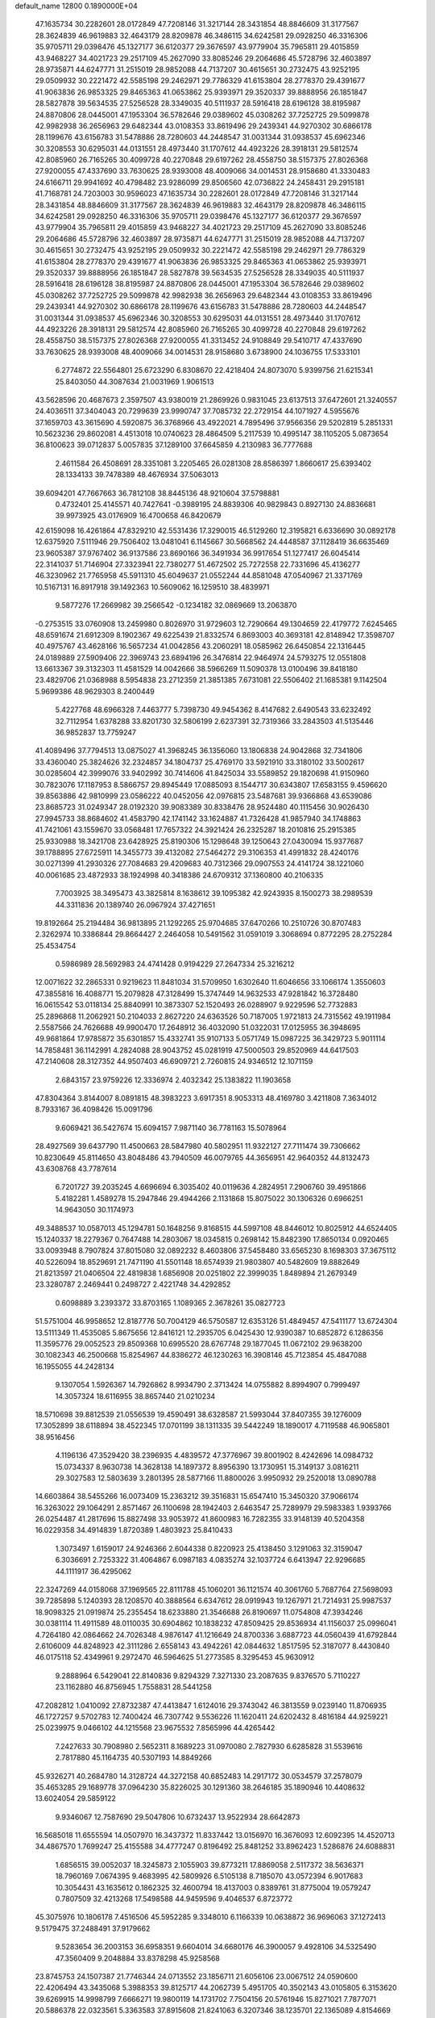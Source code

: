 default_name                                                                    
12800  0.1890000E+04
  47.1635734  30.2282601  28.0172849  47.7208146  31.3217144  28.3431854
  48.8846609  31.3177567  28.3624839  46.9619883  32.4643179  28.8209878
  46.3486115  34.6242581  29.0928250  46.3316306  35.9705711  29.0398476
  45.1327177  36.6120377  29.3676597  43.9779904  35.7965811  29.4015859
  43.9468227  34.4021723  29.2517109  45.2627090  33.8085246  29.2064686
  45.5728796  32.4603897  28.9735871  44.6247771  31.2515019  28.9852088
  44.7137207  30.4615651  30.2732475  43.9252195  29.0509932  30.2221472
  42.5585198  29.2462971  29.7786329  41.6153804  28.2778370  29.4391677
  41.9063836  26.9853325  29.8465363  41.0653862  25.9393971  29.3520337
  39.8888956  26.1851847  28.5827878  39.5634535  27.5256528  28.3349035
  40.5111937  28.5916418  28.6196128  38.8195987  24.8870806  28.0445001
  47.1953304  36.5782646  29.0389602  45.0308262  37.7252725  29.5099878
  42.9982938  36.2656963  29.6482344  43.0108353  33.8619496  29.2439341
  44.9270302  30.6866178  28.1199676  43.6156783  31.5478886  28.7280603
  44.2448547  31.0031344  31.0938537  45.6962346  30.3208553  30.6295031
  44.0131551  28.4973440  31.1707612  44.4923226  28.3918131  29.5812574
  42.8085960  26.7165265  30.4099728  40.2270848  29.6197262  28.4558750
  38.5157375  27.8026368  27.9200055  47.4337690  33.7630625  28.9393008
  48.4009066  34.0014531  28.9158680  41.3330483  24.6166711  29.9941692
  40.4798482  23.9286099  29.8506560  42.0736822  24.2458431  29.2915181
  41.7168781  24.7203003  30.9596023  47.1635734  30.2282601  28.0172849
  47.7208146  31.3217144  28.3431854  48.8846609  31.3177567  28.3624839
  46.9619883  32.4643179  28.8209878  46.3486115  34.6242581  29.0928250
  46.3316306  35.9705711  29.0398476  45.1327177  36.6120377  29.3676597
  43.9779904  35.7965811  29.4015859  43.9468227  34.4021723  29.2517109
  45.2627090  33.8085246  29.2064686  45.5728796  32.4603897  28.9735871
  44.6247771  31.2515019  28.9852088  44.7137207  30.4615651  30.2732475
  43.9252195  29.0509932  30.2221472  42.5585198  29.2462971  29.7786329
  41.6153804  28.2778370  29.4391677  41.9063836  26.9853325  29.8465363
  41.0653862  25.9393971  29.3520337  39.8888956  26.1851847  28.5827878
  39.5634535  27.5256528  28.3349035  40.5111937  28.5916418  28.6196128
  38.8195987  24.8870806  28.0445001  47.1953304  36.5782646  29.0389602
  45.0308262  37.7252725  29.5099878  42.9982938  36.2656963  29.6482344
  43.0108353  33.8619496  29.2439341  44.9270302  30.6866178  28.1199676
  43.6156783  31.5478886  28.7280603  44.2448547  31.0031344  31.0938537
  45.6962346  30.3208553  30.6295031  44.0131551  28.4973440  31.1707612
  44.4923226  28.3918131  29.5812574  42.8085960  26.7165265  30.4099728
  40.2270848  29.6197262  28.4558750  38.5157375  27.8026368  27.9200055
  41.3313452  24.9108849  29.5410717  47.4337690  33.7630625  28.9393008
  48.4009066  34.0014531  28.9158680   3.6738900  24.1036755  17.5333101
   6.2774872  22.5564801  25.6723290   6.8308670  22.4218404  24.8073070
   5.9399756  21.6215341  25.8403050  44.3087634  21.0031969   1.9061513
  43.5628596  20.4687673   2.3597507  43.9380019  21.2869926   0.9831045
  23.6137513  37.6472601  21.3240557  24.4036511  37.3404043  20.7299639
  23.9990747  37.7085732  22.2729154  44.1071927   4.5955676  37.1659703
  43.3615690   4.5920875  36.3768966  43.4922021   4.7895496  37.9566356
  29.5202819   5.2851331  10.5623236  29.8602081   4.4513018  10.0740623
  28.4864509   5.2117539  10.4995147  38.1105205   5.0873654  36.8100623
  39.0712837   5.0057835  37.1289100  37.6645859   4.2130983  36.7777688
   2.4611584  26.4508691  28.3351081   3.2205465  26.0281308  28.8586397
   1.8660617  25.6393402  28.1334133  39.7478389  48.4676934  37.5063013
  39.6094201  47.7667663  36.7812108  38.8445136  48.9210604  37.5798881
   0.4732401  25.4145571  40.7427641  -0.3989195  24.8839306  40.9829843
   0.8927130  24.8836681  39.9973925  43.0176909  16.4700658  46.8420679
  42.6159098  16.4261864  47.8329210  42.5531436  17.3290015  46.5129260
  12.3195821   6.6336690  30.0892178  12.6375920   7.5111946  29.7506402
  13.0481041   6.1145667  30.5668562  24.4448587  37.1128419  36.6635469
  23.9605387  37.9767402  36.9137586  23.8690166  36.3491934  36.9917654
  51.1277417  26.6045414  22.3141037  51.7146904  27.3323941  22.7380277
  51.4672502  25.7272558  22.7331696  45.4136277  46.3230962  21.7765958
  45.5911310  45.6049637  21.0552244  44.8581048  47.0540967  21.3371769
  10.5167131  16.8917918  39.1492363  10.5609062  16.1259510  38.4839971
   9.5877276  17.2669982  39.2566542  -0.1234182  32.0869669  13.2063870
  -0.2753515  33.0760908  13.2459980   0.8026970  31.9729603  12.7290664
  49.1304659  22.4179772   7.6245465  48.6591674  21.6912309   8.1902367
  49.6225439  21.8332574   6.8693003  40.3693181  42.8148942  17.3598707
  40.4975767  43.4628166  16.5657234  41.0042856  43.2060291  18.0585962
  26.6450854  22.1316445  24.0189889  27.5909406  22.3969743  23.6894196
  26.3476814  22.9464974  24.5793275  12.0551808  13.6613367  39.3132303
  11.4581529  14.0042666  38.5966269  11.5090378  13.0100496  39.8418180
  23.4829706  21.0368988   8.5954838  23.2712359  21.3851385   7.6731081
  22.5506402  21.1685381   9.1142504   5.9699386  48.9629303   8.2400449
   5.4227768  48.6966328   7.4463777   5.7398730  49.9454362   8.4147682
   2.6490543  33.6232492  32.7112954   1.6378288  33.8201730  32.5806199
   2.6237391  32.7319366  33.2843503  41.5135446  36.9852837  13.7759247
  41.4089496  37.7794513  13.0875027  41.3968245  36.1356060  13.1806838
  24.9042868  32.7341806  33.4360040  25.3824626  32.2324857  34.1804737
  25.4769170  33.5921910  33.3180102  33.5002617  30.0285604  42.3999076
  33.9402992  30.7414606  41.8425034  33.5589852  29.1820698  41.9150960
  30.7823076  17.1187953   8.5866757  29.8945449  17.0885093   8.1544717
  30.6343807  17.6583155   9.4596620  39.8563886  42.9810999  23.0586222
  40.0452056  42.0976815  23.5487681  39.9366868  43.6539086  23.8685723
  31.0249347  28.0192320  39.9083389  30.8338476  28.9524480  40.1115456
  30.9026430  27.9945733  38.8684602  41.4583790  42.1741142  33.1624887
  41.7326428  41.9857940  34.1748863  41.7421061  43.1559670  33.0568481
  17.7657322  24.3921424  26.2325287  18.2010816  25.2915385  25.9330988
  18.3421708  23.6428925  25.8190306  15.1298648  39.1250643  27.0430094
  15.9377687  39.1788895  27.6725911  14.3455773  39.4132082  27.5464272
  29.3106353  41.4991832  28.4240176  30.0271399  41.2930326  27.7084683
  29.4209683  40.7312366  29.0907553  24.4141724  38.1221060  40.0061685
  23.4872933  38.1924998  40.3418386  24.6709312  37.1360800  40.2106335
   7.7003925  38.3495473  43.3825814   8.1638612  39.1095382  42.9243935
   8.1500273  38.2989539  44.3311836  20.1389740  26.0967924  37.4271651
  19.8192664  25.2194484  36.9813895  21.1292265  25.9704685  37.6470266
  10.2510726  30.8707483   2.3262974  10.3386844  29.8664427   2.2464058
  10.5491562  31.0591019   3.3068694   0.8772295  28.2752284  25.4534754
   0.5986989  28.5692983  24.4741428   0.9194229  27.2647334  25.3216212
  12.0071622  32.2865331   0.9219623  11.8481034  31.5709950   1.6302640
  11.6046656  33.1066174   1.3550603  47.3855816  16.4088771  15.2079828
  47.3128499  15.3747449  14.9632533  47.9281842  16.3728480  16.0615542
  53.0118134  25.8840991  10.3873307  52.1520493  26.0288907   9.9229596
  52.7732883  25.2896868  11.2062921  50.2104033   2.8627220  24.6363526
  50.7187005   1.9721813  24.7315562  49.1911984   2.5587566  24.7626688
  49.9900470  17.2648912  36.4032090  51.0322031  17.0125955  36.3948695
  49.9681864  17.9785872  35.6301857  15.4332741  35.9107133   5.0571749
  15.0987225  36.3429723   5.9011114  14.7858481  36.1142991   4.2824088
  28.9043752  45.0281919  47.5000503  29.8520969  44.6417503  47.2140608
  28.3127352  44.9507403  46.6909721   2.7260815  24.9346512  12.1071159
   2.6843157  23.9759226  12.3336974   2.4032342  25.1383822  11.1903658
  47.8304364   3.8144007   8.0891815  48.3983223   3.6917351   8.9053313
  48.4169780   3.4211808   7.3634012   8.7933167  36.4098426  15.0091796
   9.6069421  36.5427674  15.6094157   7.9871140  36.7781163  15.5078964
  28.4927569  39.6437790  11.4500663  28.5847980  40.5802951  11.9322127
  27.7111474  39.7306662  10.8230649  45.8114650  43.8048486  43.7940509
  46.0079765  44.3656951  42.9640352  44.8132473  43.6308768  43.7787614
   6.7201727  39.2035245   4.6696694   6.3035402  40.0119636   4.2824951
   7.2906760  39.4951866   5.4182281   1.4589278  15.2947846  29.4944266
   2.1131868  15.8075022  30.1306326   0.6966251  14.9643050  30.1174973
  49.3488537  10.0587013  45.1294781  50.1648256   9.8168515  44.5997108
  48.8446012  10.8025912  44.6524405  15.1240337  18.2279367   0.7647488
  14.2803067  18.0345815   0.2698142  15.8482390  17.8650134   0.0920465
  33.0093948   8.7907824  37.8015080  32.0892232   8.4603806  37.5458480
  33.6565230   8.1698303  37.3675112  40.5226094  18.8529691  21.7471190
  41.5501148  18.6574939  21.9803807  40.5482609  19.8882649  21.8213597
  21.0406504  22.4819838   1.6856908  20.0251802  22.3999035   1.8489894
  21.2679349  23.3280787   2.2469441   0.2498727   2.4221748  34.4292852
   0.6098889   3.2393372  33.8703165   1.1089365   2.3678261  35.0827723
  51.5751004  46.9958652  12.8187776  50.7004129  46.5750587  12.6353126
  51.4849457  47.5411177  13.6724304  13.5111349  11.4535085   5.8675656
  12.8416121  12.2935705   6.0425430  12.9390387  10.6852872   6.1286356
  11.3595776  29.0052523  29.8509368  10.6995520  28.6767748  29.1877045
  11.0672102  29.9638200  30.1082343  46.2500668  15.8254967  44.8386272
  46.1230263  16.3908146  45.7123854  45.4847088  16.1955055  44.2428134
   9.1307054   1.5926367  14.7926862   8.9934790   2.3713424  14.0755882
   8.8994907   0.7999497  14.3057324  18.6116955  38.8657440  21.0210234
  18.5710698  39.8812539  21.0556539  19.4590491  38.6328587  21.5993044
  37.8407355  39.1276009  17.3052899  38.6118894  38.4522345  17.0701199
  38.1311335  39.5442249  18.1890017   4.7119588  46.9065801  38.9516456
   4.1196136  47.3529420  38.2396935   4.4839572  47.3776967  39.8001902
   8.4242696  14.0984732  15.0734337   8.9630738  14.3628138  14.1897372
   8.8956390  13.1730951  15.3149137   3.0816211  29.3027583  12.5803639
   3.2801395  28.5877166  11.8800026   3.9950932  29.2520018  13.0890788
  14.6603864  38.5455266  16.0073409  15.2363212  39.3516831  15.6547410
  15.3450320  37.9066174  16.3263022  29.1064291   2.8571467  26.1100698
  28.1942403   2.6463547  25.7289979  29.5983383   1.9393766  26.0254487
  41.2817696  15.8827498  33.9053972  41.8600983  16.7282355  33.9148139
  40.5204358  16.0229358  34.4914839   1.8720389   1.4803923  25.8410433
   1.3073497   1.6159017  24.9246366   2.6044338   0.8220923  25.4138450
   3.1291063  32.3159047   6.3036691   2.7253322  31.4064867   6.0987183
   4.0835274  32.1037724   6.6413947  22.9296685  44.1111917  36.4295062
  22.3247269  44.0158068  37.1969565  22.8111788  45.1060201  36.1121574
  40.3061760   5.7687764  27.5698093  39.7285898   5.1240393  28.1208570
  40.3888564   6.6347612  28.0919943  19.1267971  21.7214931  25.9987537
  18.9098325  21.0919874  25.2355454  18.6233880  21.3546688  26.8190697
  11.0754808  47.3934246  30.0381114  11.4911589  48.0110035  30.6904862
  10.1838232  47.8509425  29.8536934  41.1156037  25.0996041   4.7264180
  42.0864662  24.7026348   4.9876147  41.1216649  24.8700336   3.6887723
  44.0560439  41.6792844   2.6106009  44.8248923  42.3111286   2.6558143
  43.4942261  42.0844632   1.8517595  52.3187077   8.4430840  46.0175118
  52.4349961   9.2972470  46.5964625  51.2773585   8.3295453  45.9630912
   9.2888964   6.5429041  22.8140836   9.8294329   7.3271330  23.2087635
   9.8376570   5.7110227  23.1162880  46.8756945   1.7558831  28.5441258
  47.2082812   1.0410092  27.8732387  47.4413847   1.6124016  29.3743042
  46.3813559   9.0239140  11.8706935  46.1727257   9.5702783  12.7400424
  46.7307742   9.5536226  11.1620411  24.6202432   8.4816184  44.9259221
  25.0239975   9.0466102  44.1215568  23.9675532   7.8565996  44.4265442
   7.2427633  30.7908980   2.5652311   8.1689223  31.0970080   2.7827930
   6.6285828  31.5539616   2.7817880  45.1164735  40.5307193  14.8849266
  45.9326271  40.2684780  14.3128724  44.3272158  40.6852483  14.2917172
  30.0534579  37.2578079  35.4653285  29.1689778  37.0964230  35.8226025
  30.1291360  38.2646185  35.1890946  10.4408632  13.6024054  29.5859122
   9.9346067  12.7587690  29.5047806  10.6732437  13.9522934  28.6642873
  16.5685018  11.6555594  14.0507970  16.3437372  11.8337442  13.0156970
  16.3676093  12.6092395  14.4520713  34.4867570   1.7699247  25.4155588
  34.4777247   0.8196492  25.8481252  33.8962423   1.5286876  24.6088831
   1.6856515  39.0052037  18.3245873   2.1055903  39.8773211  17.8869058
   2.5117372  38.5636371  18.7960169   7.0674395   9.4683995  42.5809926
   6.5105138   8.7185070  43.0572394   6.9017683  10.3054431  43.1635612
   0.1862325  32.4600794  18.4137003   0.8389761  31.8775004  19.0579247
   0.7807509  32.4213268  17.5498588  44.9459596   9.4046537   6.8723772
  45.3075976  10.1806178   7.4516506  45.5952285   9.3348010   6.1166339
  10.0638872  36.9696063  37.1272413   9.5179475  37.2488491  37.9179662
   9.5283654  36.2003153  36.6958351   9.6604014  34.6680176  46.3900057
   9.4928106  34.5325490  47.3560409   9.2048884  33.8378298  45.9258568
  23.8745753  24.1507387  21.7746344  24.0713552  23.1856711  21.6056106
  23.0067512  24.0590600  22.4206494  43.3435068   5.3988353  39.8125717
  44.2062739   5.4951705  40.3502143  43.0105805   6.3153620  39.6269915
  14.9998799   7.6666271  19.9800119  14.1731702   7.7504156  20.5761946
  15.8271021   7.7877071  20.5886378  22.0323561   5.3363583  37.8915608
  21.8241063   6.3207346  38.1235701  22.1365089   4.8154669  38.7821755
  24.9152710  47.2383628   1.8932168  25.0396280  46.5297860   1.1184180
  24.7602235  48.1184936   1.3197334  33.7078052  39.0120404  37.9842714
  32.8062027  38.8362095  38.4015588  33.8197139  40.0542615  38.1621771
  13.4852221  48.4661013  11.3148807  13.9282422  49.3163959  11.0513463
  13.1281016  48.6044900  12.2863690  34.4772292  13.5417031  35.7717872
  33.6023579  13.9871637  35.4896257  34.2730738  12.5152922  35.7339049
  44.6459853  19.3379530  44.1916447  44.9108014  19.6513167  45.1354135
  43.8868460  20.0016308  43.8930489  50.3523421  28.9012436  35.9433502
  50.6587977  29.8640470  35.7567703  50.3749835  28.8063329  36.9598845
   7.8649037  34.4602979  34.3304633   7.3542405  33.6082737  34.1527184
   7.8914281  34.5301253  35.3503601  48.8482681   4.1609811  22.2271894
  48.2093665   4.9090415  21.9728536  48.6640334   3.8725336  23.1921070
  34.8393187  17.1437835  28.9578966  35.7053151  17.5506505  29.3394313
  34.7368440  17.5917264  28.0231378   9.4941647   1.5977926  26.8388403
  10.4072317   1.5009576  26.3851202   8.7785100   1.4638585  26.1627154
  48.8551882  24.6358491   1.4777481  48.1261555  24.0986024   2.0268170
  48.7545039  25.5897493   1.7773206   3.3884601  34.5162327  40.9383395
   4.4173765  34.5744579  41.0649233   3.1257962  35.5443838  41.2253628
  36.4290999   5.3696425  18.8353681  36.6126019   5.3516488  17.8498433
  36.1893447   6.2989116  19.1360942   2.7686542  17.4909367  37.1181769
   2.4818478  17.7881216  36.2237031   3.6380635  16.9482845  37.0379863
  25.6468052  15.9267633  45.8044489  25.0174004  15.8695558  46.6133147
  26.3798190  16.5233612  46.0537690  28.6192209  38.3748164  38.4797876
  27.8918475  38.9471572  38.9364177  28.1976328  38.1338260  37.5607483
   8.3430763  10.5780995  40.3806004   7.9920307  11.4392740  39.8998391
   7.6892984  10.4380251  41.1482753  21.6670383   3.2988148  46.1929775
  21.3997539   3.3611112  47.1925796  21.8835526   4.2582507  46.0119141
  12.9262475  23.3030253  11.8394037  13.2509552  24.2199809  11.4119142
  12.0700092  23.1133544  11.2827578  21.9195127  45.3306245   4.5231484
  22.2194623  44.6263723   3.8961066  22.2625598  46.2060249   4.0724258
   5.5625346  24.1424016   3.9158863   5.8839877  24.7668607   3.1648496
   6.2824764  24.2686575   4.6832748  24.6186888  -0.0518310  10.3218177
  25.3950491   0.5012051   9.8616426  24.0603771  -0.3392335   9.4944022
  39.5129754  17.4669741  19.7838379  40.0435539  17.9609152  20.5418066
  39.8367470  17.9983614  18.9976580  24.3751275  42.1914028   0.8356810
  23.4970842  41.6725638   0.6391565  25.0889311  41.7052071   0.2304859
  37.4450026  39.1191762  31.3533710  37.2997401  39.4100587  32.3185421
  36.7592505  38.4327015  31.1276770  42.9933737  35.0465523   1.6743179
  43.8886835  35.0471838   2.1565917  43.0217854  35.9739292   1.1360804
  22.7317143  22.0499718   6.1684285  22.3419805  22.9493532   6.5108309
  23.7195532  22.3228896   5.9185662  22.1281125  34.2531909  27.8401803
  21.3441586  34.9146413  27.9473298  22.6003342  34.1455941  28.7312349
  35.3104290   0.7630942  14.8724064  36.0774573   0.3173560  15.4077745
  35.0944615   0.0036470  14.1652668  34.2217455  42.4414830  22.6046594
  34.9631981  42.4616902  21.9457853  33.6827404  43.3101139  22.4750718
  33.5256537  46.2932008   2.8157715  33.3708429  47.2663841   2.9894008
  33.7016604  46.2608576   1.7900853  40.7827437   9.1138778   0.9148561
  40.1456657   9.8827577   0.5628452  41.6426041   9.6136653   1.0940680
   5.5889054  18.7072502  10.6426766   4.8925588  18.2208542  11.1999318
   6.3157613  17.9863642  10.4067495  49.9736766   6.5539496   5.9462685
  49.3284444   5.7716973   5.6363735  49.2717297   7.1636904   6.4322227
  22.1700902  29.8168366  39.9105920  21.3447866  30.4181439  40.0994883
  22.3562606  29.9426643  38.9255636  45.8332919  21.2411774  38.9962801
  46.4261875  20.4628949  38.7967668  45.1082531  21.3024569  38.3207378
  41.2134165  40.5115365   9.8889926  40.3426512  40.8390473  10.3188597
  41.1385311  40.9423673   8.9381909  32.4205679  48.8030150  29.7286710
  32.8004442  49.5346980  29.0356494  32.4647665  47.9659262  29.1089256
  38.9980038   3.4068588  24.1360571  38.4355917   2.5701451  24.2133496
  39.9395599   3.1339123  24.4074436   8.6380106  15.6656567  41.7834391
   9.2382406  16.1930256  42.3886322   9.1007511  14.7350795  41.7821608
  29.0392342  37.9232039  46.6636082  28.9768020  37.7849428  45.6434976
  28.7282919  37.0848584  47.1270988  40.8416719  33.7508312  45.4124162
  41.7027224  33.9727153  44.9299269  40.2327200  34.5787742  45.3283172
  37.2197697  20.7423072  30.7725654  37.0830993  19.8018874  30.4485578
  37.7136909  21.1787759  29.9565670  18.6809325  11.4550952  35.9616924
  17.7298547  11.8326277  36.0095083  18.6588871  10.7905317  36.7385478
  39.3475699   7.9559210  33.9382520  39.9866596   7.6080079  34.6614026
  39.5103235   8.9541674  33.9770457  28.5633389  32.5249405  26.6761637
  28.5855206  31.6499011  27.1957294  27.7337152  33.0679942  27.0774069
  10.3982865   1.5173481  32.4377871   9.9300015   0.9188994  33.0902545
   9.7000058   1.8751434  31.8060699   6.6708836   1.6238324  34.1896745
   6.8488863   2.4299405  33.6112638   7.3850993   0.9220729  34.0733170
  16.3663074  12.5876193  37.1150759  15.7364642  13.3303847  37.2898550
  16.8368636  12.3937125  38.0028908  12.8300909  39.3235042  17.9603471
  13.4791547  39.8284009  18.6735806  13.5072587  38.9852234  17.2767050
  14.6345505  40.7537279  19.5324094  14.8585894  40.1949248  20.3896690
  14.1068493  41.5379095  19.8965499  21.1041336  10.2536871   1.2454191
  21.5686653  11.1299465   1.0462128  20.4101217  10.4577503   1.9565014
   4.2971146  22.8320372  21.4018126   4.6224902  23.8240920  21.2894865
   3.5756040  22.8914273  22.1030945  45.9816044  41.6855619  36.4598741
  46.7879093  41.0466902  36.5510790  46.2786736  42.5610291  36.9086516
  35.1266830   5.5027011   5.8664230  34.8551982   6.0569448   6.6652798
  34.5476020   4.6265262   5.8477530  30.4224883  14.7299494  25.7179288
  29.6649566  15.4622234  25.6427834  31.2920814  15.2816863  25.6927575
  48.0915946  36.6100068  12.1458582  48.1580502  36.6214873  11.1318622
  48.7728031  37.3452396  12.4477550  22.5916992  17.7750745  22.3360225
  22.9299589  17.5583864  23.2967746  23.3359236  17.5513178  21.7185406
  17.7228401  35.4890494   7.7322908  16.8754881  36.0765807   7.8660601
  17.4999179  35.0859182   6.7758356  10.6078316  27.2388925  10.9325715
  10.2732593  26.3726519  11.4787915  11.5244035  26.9933539  10.7004630
  14.9637574   2.4827168  37.7293997  14.2836314   2.7715973  38.4495347
  15.2291114   3.3721073  37.2892874   8.9965424  41.2888572  39.8024964
   8.0513009  41.2782112  39.3516245   8.7751008  41.1941314  40.7792335
  52.7085845  45.7276572  31.1693014  53.0547462  46.4259790  31.7511516
  51.7118430  45.5594585  31.4031611  33.9641285  11.8394236  27.0328473
  33.9707641  10.8275152  27.2502086  33.5428737  12.2607801  27.8868484
   4.4652787  33.2889845  44.1347245   5.0019765  32.5766570  43.6220827
   3.4938346  33.1102475  43.8855401  24.3209190  29.3741120  12.7325507
  23.9582721  29.7676467  11.8349825  25.0209860  30.1451075  13.0411382
  25.1783314  33.8810875  39.0453674  24.9107110  33.2616642  38.2900363
  26.0925442  34.2870768  38.8138668   9.3778688  24.5233241  41.9419146
   9.4941334  23.6333103  41.4856903  10.0338349  25.2003248  41.4859827
  24.6358423  21.6771377  22.3198640  25.1356244  21.0661920  21.6926360
  25.2782574  22.0824303  22.9706933  36.6571501  27.1123383   9.1046667
  36.0521345  27.9116307   9.0233510  37.5622839  27.5711583   9.2471550
  34.1909788   7.2938958   8.3765093  33.9409606   6.4904949   8.9609768
  33.6675495   8.0883672   8.6704633  12.3271225   1.7593730   9.5322397
  12.2440968   0.7919263   9.1391510  12.3888393   2.2904740   8.6295442
   6.6365794  46.8227616  18.6371590   7.4865973  46.7757652  17.9695972
   7.1277650  47.3553449  19.4106559  52.5892268  29.3282597   9.8348957
  53.1237662  29.9338030   9.3114061  52.2175576  28.6496830   9.2264657
  23.1530729  41.8670968  22.8591610  22.2239503  41.9425061  23.2711324
  23.7501112  42.2763020  23.6275197  44.3721376  11.5267108  18.8993368
  44.5942386  12.0222827  19.7990910  45.2313461  11.0020151  18.6570940
  15.5733909   0.9152049   8.6756236  16.0206189   0.1022469   8.2800021
  15.1047933   1.3628602   7.8748720   8.9995704  22.4956870  39.8039373
   9.8852731  22.9075640  39.5035488   8.5104586  22.2256056  38.9577178
  48.3294158  24.6503467  17.2736231  47.9223935  24.8683691  16.3639302
  48.9968967  25.3943598  17.4737908  32.1580757  28.4263304  19.5825971
  32.6221510  27.7031711  19.1783870  31.4827064  28.8337980  18.9160515
  37.3223591  36.5316401  23.6845163  37.7608512  35.6358603  23.4185543
  36.3272006  36.3957210  23.5493749  38.4937765   1.1115945  47.3928022
  37.9696624   0.4495205  46.7920052  38.4215438   2.0254763  46.9283996
  10.0134113  39.8751347  22.2791490  10.5199149  39.1661739  22.8851950
  10.2509268  39.5020148  21.3139548  28.1923911  32.3146220   2.8431236
  27.2385272  32.4721702   3.1194753  28.2330109  32.4204167   1.8704882
  23.4255859   5.3462842  20.7204675  24.1408889   5.0425347  20.0673711
  22.6627140   4.6172834  20.5644095  50.9035672  31.0131411  30.3287596
  50.2564448  31.0634900  29.5528246  51.4786118  31.8919611  30.2313036
  43.4721762  36.3618217  33.9928570  42.5087108  36.2800682  33.6025556
  43.9759937  35.7399709  33.3189253  31.3512851  31.5442659  43.0953203
  32.0849409  30.8016182  43.1838242  30.4950883  30.9135755  42.9047984
  42.7904580  13.7111715  34.4454149  42.1751826  14.4103744  34.0228192
  43.5552546  14.2463080  34.8762481  41.3796322   3.7049316  40.7593560
  41.8122808   2.7662495  40.9213583  42.1803110   4.2721835  40.4365585
  31.4244968  16.7112405  18.5181106  31.7597700  16.7366918  19.5512582
  31.4391064  17.7426665  18.2676992  33.6012268  33.5702571  44.3666088
  33.5155628  33.6589667  43.3483625  33.7160410  32.5594807  44.4925526
  22.1295366  42.9566571  33.8143552  21.3780616  43.5403702  33.4477953
  22.6133514  43.4978904  34.4736249  48.2545027   7.1524627  20.1428387
  48.9511162   6.3805556  20.1692152  47.3719230   6.6117793  20.4102271
  25.4105077  19.1657065  29.4888862  24.4512738  19.6124547  29.5849644
  25.1546909  18.1804363  29.7695975  47.5116058  38.8711840  38.3074363
  47.1334068  39.6801291  38.8356619  47.8976822  39.4114771  37.4834824
  43.6682504   6.2391840  43.2851503  44.3612630   5.5821475  42.9286986
  44.1282603   7.1620674  43.0561272  35.0818855  45.7847665   0.5912834
  35.1571776  44.7314430   0.4415509  36.0055766  46.0009292   1.0249884
  26.4204059  29.3781389  29.9621692  26.0901132  30.3059080  30.2679248
  27.2800697  29.5859210  29.4552813  20.2363492  14.5318932  46.0149189
  20.9636822  15.1103767  45.5107035  20.8501141  13.7949572  46.4540410
   6.7415660  36.3054953  32.9535171   5.7442588  36.0858317  33.1900231
   7.2615643  35.5670718  33.4747435  35.3394808  17.6785283  38.3271395
  35.8682225  16.8108379  38.4375979  35.0059089  17.8531862  39.3559962
  40.6864303  20.0963262  11.9524443  40.1635393  20.8297028  11.4667502
  40.9151753  20.5653100  12.8311200  49.1793362  25.1874899  39.3814582
  49.7698595  25.0670243  38.5662685  49.1038095  26.2257843  39.4861286
   5.2038975  24.1849564  42.3292456   4.9970470  25.1825729  42.4764726
   5.0742193  24.0691312  41.2919734  19.1629809   6.4374886  23.1653561
  20.0372453   6.9474400  22.9130630  19.4839524   5.4529113  23.0964881
  22.9972634  20.0693843  29.4314629  23.2554340  20.4499331  28.5150854
  21.9522250  19.9813773  29.3328022  42.7019934  44.3863140  37.6118115
  41.6968513  44.1773640  37.8892068  42.8168133  43.7601565  36.7881782
  28.4852975  34.2114467  10.5151434  29.4561764  34.2793559  10.5093170
  28.1306452  34.8102046   9.8074188  23.8474946  40.5220229  20.6511486
  23.5829417  40.8410133  21.5754116  23.9586930  39.4722145  20.7804793
  28.7308083  43.1492376  43.3301726  29.5449066  42.8069800  43.8434249
  28.4645158  42.3620300  42.7453137  15.7152368  45.9863228   3.3858137
  16.4514987  45.2549941   3.3053520  16.0865999  46.8522790   2.9463221
  22.3329886  20.8155955  32.6842270  22.5338963  20.6974108  31.7385507
  21.2950739  20.9038220  32.7349008   9.6232339   3.5298186  28.7290939
   9.5289379   2.8133823  27.9644071  10.4615176   4.0602092  28.4534468
   1.1528449  44.4904973  20.4997851   0.7429358  45.3087221  19.9696210
   0.4562104  44.2824749  21.2250522  49.8356968  35.1397805  21.0663032
  49.8614263  35.7180864  21.9997357  50.4426844  34.3414927  21.3667496
  11.5545906  35.0361692   8.8488746  10.8542509  35.5102800   8.2167536
  11.0125574  34.6702019   9.6299768  38.2703871  18.4352707  42.2204414
  38.2215288  17.9195841  43.1142375  38.5801686  17.8315561  41.5161690
  28.2116222  33.9081036   5.8975185  28.7952213  34.1474903   5.0609714
  28.5359781  32.9860079   6.2224926  20.4132670  28.4641653  13.4054007
  20.2552523  28.3319858  12.4392465  20.8049341  29.4434096  13.4444642
  16.9878555  29.9253234  14.2511506  17.9242885  30.3208370  14.4379949
  16.4567221  30.5434819  13.6962246   1.2497962  10.5405505   9.7035594
   1.7950078  11.2062136  10.2970619   0.2524709  10.6287579  10.0429657
  44.1630492  36.7160307   7.0188343  43.6408934  35.8461546   7.0016462
  45.1526877  36.4184243   6.7142324  21.5611156  33.9946079  39.5275593
  20.7586921  34.3429937  40.1283820  21.0701981  33.2730339  38.9531887
  39.2904141   6.0408557  42.5356816  39.1841251   5.1828861  42.0669876
  38.8269279   5.9233677  43.4135545  49.6092954  34.6837127  25.1596974
  49.8065242  33.7919221  25.6312997  48.9280881  34.4150585  24.3944453
  51.0513419  15.5912869  24.8015677  50.5634243  15.4134965  25.7277476
  51.0956567  14.6291564  24.4337841  18.0691927   3.5622791  43.4015417
  17.7408608   3.7952490  42.4773936  17.6729871   2.7410825  43.7397732
  15.5568101  20.9127748  20.8079953  16.2794845  21.6562222  20.9473121
  15.7827567  20.1366107  21.3704355  33.8686147  25.8382131   2.3226519
  33.5201536  26.5012520   1.5817859  33.1964081  25.9536422   3.1307955
  18.6619936  46.7937612  46.3693810  19.0279573  47.3452551  47.1361223
  19.1669824  45.8877111  46.4504893  25.8377834  42.1092455  40.4492324
  24.8635133  41.9077664  40.6434526  25.8350561  43.1308485  40.1998355
   7.2812556  22.5344563  13.2680726   8.0622522  22.6826985  13.8848949
   7.3723887  21.6099604  12.8481138  12.4161705  31.1847277  32.7257214
  11.8718783  31.3256067  31.8745145  12.9769766  32.0366681  32.8075680
  38.1753551  36.6114917  38.3887123  37.4004694  37.2563768  38.6030548
  37.6826171  36.0364300  37.7052862  24.5153680  14.2419545  15.9693504
  23.8906638  13.4362639  15.5720993  24.9500077  13.7376714  16.7975462
  39.5062894  35.9522655  45.3522584  39.3313509  36.4123674  44.4790797
  39.6443655  36.7091590  46.0272513  41.0193920  43.7981285  14.9028417
  41.7826794  44.4396118  14.9045077  40.1649615  44.4011111  14.6946910
   1.8669458  17.1557351  39.6702974   2.1642302  17.3179871  38.6893631
   2.4455832  17.7178284  40.2331212  23.5156741  38.8978640  28.4425983
  22.9476968  39.5460278  27.8206424  23.4660039  39.3282576  29.3970412
   1.0897610  40.7678963  44.4091335   0.1273654  41.0394221  44.2937785
   1.4404947  41.5033714  45.0413758   7.1894522   8.7366506  14.0603049
   7.8687847   8.0604921  13.7243912   6.3865269   8.7126691  13.4813713
  48.8510638  44.7299498   6.4672779  48.0943639  44.3758140   7.0332592
  48.3801220  45.4067900   5.8213310  16.7429800  46.3197025  33.3143851
  16.6961837  45.3848583  32.9029469  16.3802300  46.9397177  32.5296742
  10.0691623  11.9282086  11.4028372   9.8005548  12.6237204  10.7484783
   9.1895343  11.4923627  11.8096732   1.5447117  17.1156660  25.3669640
   1.7061728  17.0919652  26.4006679   0.9615503  17.9810139  25.2722179
  36.8638572   4.6393743  23.0667652  36.5159851   4.6770628  23.9956999
  37.7288415   4.1094626  23.0479252  37.6095949  23.5498443  17.9398664
  38.5988965  23.4916028  17.6736756  37.3776152  22.6257795  18.3183845
  31.4437950   2.7388934  29.6635554  31.1999858   3.6883282  29.4220357
  30.5372769   2.2977030  29.7615079  30.1410291  10.1995298  10.2531361
  30.0319965   9.9156255  11.2379155  29.1888269  10.1916098   9.8714555
  35.3919334  49.0364605   5.6960727  34.6393453  48.4262686   6.0118178
  35.4461767  48.8153350   4.6786031  25.3209837  37.4663793  23.4734085
  25.8460884  36.5526153  23.6260339  24.8801264  37.6431757  24.3813134
   6.7969858   8.1813965  37.6602776   7.2986816   7.5319580  37.0132316
   7.2167090   7.9054202  38.5518645  11.4371746  35.9155332  18.3697304
  11.2535043  36.2555905  17.4171467  10.6353165  35.2728193  18.6048408
  41.4207856   2.3116012  35.5385585  41.5568796   1.2977703  35.8369504
  40.7447497   2.6041387  36.3227683   2.0063343  21.9120325  29.6959967
   1.7209711  21.1446159  30.3341300   2.0597283  21.3795712  28.7907097
  49.6685202  45.6660460  24.8173276  50.2193621  46.4029012  24.4559054
  48.8410784  45.6949592  24.2170838  26.8853322   4.1368375  43.7981607
  27.5614130   4.4503151  44.5104543  26.6927439   3.1515842  44.1303364
  31.5948048   2.0149221   4.7360659  31.7179651   1.5194636   3.8727599
  30.6750857   1.7013848   5.0485553   5.0890139  45.0506024  44.0909055
   5.7084356  45.8595868  43.8184859   5.0984876  45.1002263  45.1275367
  17.1795496  42.7579012  26.7799405  17.9666918  43.3563444  27.2333047
  17.7565291  42.1859273  26.1919516   4.4519441  19.5761740  23.7893125
   3.6230332  19.1859022  23.2365245   5.0115847  20.0312890  23.0946233
  12.6368040  31.5613482  22.1144035  13.3191087  32.1422331  22.5748570
  13.1928334  31.2225716  21.2814103  33.5702900  12.9276707  44.6245859
  34.3012797  13.3826718  45.1454480  33.1462808  12.1110056  45.0598582
   1.6887214   3.0927772  38.7287974   0.8516256   3.5851448  38.4439553
   2.2827915   3.8455889  39.1672838  10.4222383  43.4520633   8.1915944
  11.1432248  42.8638528   7.7567063  10.5461297  44.4157082   7.7968877
  27.0216064   0.6676486  17.6742216  27.3014814   1.4291262  18.3525892
  27.7313852   0.7199751  16.9490803  18.4334846  45.3143978   2.7161304
  18.6021535  44.8778937   1.8511185  18.6034474  46.2987221   2.5351331
  37.7564714  36.1063216  14.9554257  37.9235313  36.5732950  13.9927155
  38.6578475  36.4043638  15.4169124   3.4561093  34.8678422  15.3963107
   2.6979541  35.4563316  14.9228022   3.7474768  34.2005237  14.6564000
  42.9531043   9.1717123  44.6408368  43.7180751   8.5956531  44.9227627
  43.3085703  10.1125755  44.4724887  45.1943433  11.0857185  37.6127926
  44.9489530  11.7918367  38.2756422  45.2335802  11.5861886  36.7022392
  35.2976725  27.3368960  33.6061798  34.6844814  27.4790888  34.4147806
  35.1321121  26.3453391  33.3358571   3.2708368  30.0423509  37.1863493
   2.4105921  29.8773588  36.6363106   4.0018401  29.5827780  36.6250248
  29.7657839  25.1581361   3.6668792  29.6191046  25.8315291   2.9254299
  29.0575343  25.4448774   4.3899238  15.4286589  15.4859284   8.2277822
  14.8956387  15.1272922   8.9824385  15.4306725  14.7089928   7.5058820
  39.1698466  15.5192263  36.0402078  38.1791881  15.3276458  36.1147352
  39.5878502  14.6273465  36.3282954  24.4697724   0.4018114   0.7344593
  23.7404472   0.0325524   0.1053825  24.0798952   1.1734954   1.2647913
   9.5541313  31.9406079  17.0724220  10.0181045  32.3382041  16.3157899
  10.1158480  31.1532488  17.3393068  50.7144029   9.2470351  27.7845481
  51.3201520   9.5665416  27.0053768  50.1494242  10.1208253  27.9437974
   1.1739162  -0.1396674  34.2265582   0.8339060  -0.5765613  35.0542773
   0.8454897   0.8412681  34.2273576  50.8038925  34.9577485   9.9114260
  50.4367745  34.5116209  10.7164404  50.1489359  35.6187062   9.5633634
  32.0602327   7.7395098  12.7942654  31.6362207   6.8355208  12.5851748
  31.2910517   8.4030441  12.8326076  38.7176978  39.6594084  13.9187667
  39.4483410  39.9042214  14.6561550  37.8645859  39.9992494  14.3967387
   1.9105233  14.8715668  43.6348511   1.3708534  15.2797984  42.8827966
   1.6010884  15.3132680  44.4994057   6.8187251  12.5213399   8.5957607
   7.5712211  11.8789232   8.3005230   6.6365347  12.2648406   9.5750309
  30.7330774   4.2112900  43.7329287  30.5897848   3.9938075  44.7097096
  30.5265241   3.3870835  43.1576748  41.8317073  26.9121441  15.9489786
  41.9547116  26.6399294  14.9586858  40.8239161  27.2200269  15.9360225
  41.0316623  34.7250699  12.4592333  41.6986219  34.4906383  11.7208386
  41.1563037  33.9991512  13.1981999  17.0353155   9.3129430  42.9623120
  17.5694764   9.6318177  43.7631290  17.4253335   8.3128579  42.8835990
  12.9056485  33.0124513  17.0999264  12.2257579  33.0527621  16.3368606
  12.6563207  32.1724596  17.6251939  38.0643617  46.3323591  18.5944599
  37.7442265  45.3701568  18.2544591  38.8510688  46.1300507  19.2139405
  30.3059370  38.2651136   9.5848712  30.8435289  37.7207984  10.2027900
  29.7940478  38.9397887  10.1012976   5.5665788  40.1470583  41.5719825
   4.9230608  39.3052341  41.6980731   4.8794395  40.9199936  41.7719689
  20.6582187  24.1332939   9.5074813  20.8243708  23.1357577   9.7131842
  20.4502532  24.5928977  10.3952570  22.3195832  26.5621581   5.4097927
  21.9823949  25.8625185   6.0968575  21.8488128  27.3984403   5.5793079
   7.8776007  20.6340997  31.0479687   8.2668711  20.8465871  31.9547669
   6.9778986  21.0866621  31.0882801  31.4262455  48.2906262   5.3264695
  32.0216930  48.4318137   4.5288728  30.5420548  47.9027796   4.9136225
  50.1389079  18.6007054  40.5849801  51.0216765  18.5728633  41.0366651
  49.4138514  18.6485562  41.3262029  37.5825617  21.0723006  45.7683736
  37.1748620  21.5367335  44.9149497  37.1535966  21.5219072  46.5541513
   9.5566362  24.9879825  12.0184873  10.1503441  24.2129001  11.6268816
   8.5841412  24.7353758  11.8381479   5.1425046  37.3567155   5.5848247
   5.8989614  36.6873183   5.4041824   5.5855592  38.2939183   5.2685267
  45.7700369  17.8762553  34.6496867  46.0905092  18.4126519  35.4338304
  45.9781310  18.3351110  33.8185177  48.4453650  17.9609321  10.7549929
  48.2059429  18.9418676  10.5572877  49.3260354  17.8167291  10.1758336
  21.8875119  37.8810314  45.3969242  22.6651923  37.5747276  44.7735451
  21.2711950  37.0793339  45.4113970  40.4507094  26.8836453  39.1191211
  40.3464838  26.1655594  39.8012611  40.2356477  26.3747074  38.2271130
  34.7881299  16.0349859  10.2808432  34.6034666  15.4691521  11.1579398
  35.1857868  15.3402959   9.6122657  13.6673049  29.4885491  45.4022351
  14.6180867  29.1196203  45.5510662  13.5583503  30.3632538  45.9466939
   9.6205582  45.2854214   0.5919586   8.8089011  45.9176743   0.4557698
   9.2096232  44.4321366   1.0170797  47.9887324  11.7992695  21.1602833
  47.0094387  11.9085288  21.0896247  48.0851972  10.9466911  21.6777975
   0.2613206  49.1386635  31.4677402   0.5839838  49.0920553  32.4265956
   0.4151257  50.1355863  31.2517016  19.6402981  20.8864126  32.3011023
  19.3024985  21.6629979  31.7232044  19.3220084  20.0407709  31.8138218
  37.6655525  16.7997609  15.8105429  37.8967648  15.8352325  16.1016229
  38.5402044  17.3233379  15.9252768   8.9329610  28.7664162  34.4805567
   8.2504349  28.1850191  33.9495065   9.7633814  28.8959083  33.8623062
  46.0456146  43.1960314   3.9725520  46.5155340  44.1090136   3.8973170
  46.7914198  42.5611486   4.1305221  43.6997603   2.8020979   1.8999210
  43.4547632   2.8006997   2.9071516  42.8073679   3.1435011   1.4750855
  44.1422275  20.3290153  13.7808101  43.1376238  20.2029707  13.8231453
  44.3968818  19.6154593  13.0858902  32.9055333   8.5299554   1.2459862
  32.1516361   8.0986297   1.8451095  32.4434195   9.3826406   0.9281752
   9.2571964  15.9069468  17.0644785   8.6552046  15.5806875  17.7285280
   9.2703831  15.2620957  16.2837637  12.7607418  33.9946982  41.6023831
  13.4689700  34.7207994  41.3315384  12.9960341  33.7704626  42.5587097
   7.7173153  22.4873827  37.3075566   8.6621231  22.2476096  36.9956468
   7.8095617  23.5691736  37.5424494  11.8724925   7.6202410  45.5835636
  11.9339776   8.2520080  46.3978036  11.0848642   7.7864952  45.0567661
  21.3669541   7.9165187  22.1198452  21.6776124   7.6868406  21.2075521
  21.1182602   8.9515687  22.0258970   0.3622429  16.2943537   6.1146173
  -0.5750019  16.7056534   6.2082028   0.3885453  15.4081510   6.6310669
   1.1849396   7.8048024  43.6482865   0.8612208   7.8653937  44.6213145
   1.7800503   8.6280302  43.4868942  30.0954335  16.5414640  12.8901634
  30.9843216  17.0123066  12.7600397  29.3600006  17.1154479  12.4094201
  47.7058823  21.6298201  32.6136576  48.4560913  21.9338521  33.2393866
  46.9262542  21.5472514  33.2097064  26.0278633  49.3791275  20.1222300
  25.5232238  48.6097427  19.7365481  25.5050774  50.2397654  19.8518714
  20.2208028  28.1808557  10.8668325  19.2857548  28.4613190  10.5430658
  20.8023906  28.3474554   9.9901332  50.6573481  35.2546733   5.5662605
  50.5273982  34.4857306   6.2206231  51.6431425  35.3497428   5.3921352
   6.8733961  36.2371456  46.4553050   7.8703834  35.9919466  46.4574612
   6.8955437  37.2695925  46.5520426  28.3459388  46.1234328  15.7652239
  27.6586263  45.7624034  16.4305762  27.9012138  46.8796341  15.2709840
  52.2620410   4.3342183  37.6662324  52.2984702   5.0439602  36.9010521
  51.6342404   3.6406896  37.2869598  51.2070422   5.2149405  14.1740419
  51.9849885   5.0298977  14.8061040  50.6045633   5.8865666  14.7108023
  34.8574192  41.0657851  33.8327541  34.3052306  40.3524145  34.4437714
  34.4366921  41.8949773  34.2462371  32.3245942  17.9272745  15.2609796
  32.5058702  17.1582838  15.9154762  32.7742680  17.6607922  14.4016021
  49.0307171  44.4934143  41.0723978  49.0824773  45.0538632  40.1905748
  48.0550934  44.7175244  41.3874368  48.0016655   4.6785375   5.0978618
  48.4137913   3.8588355   5.4651440  47.0190161   4.6971696   5.3734000
  23.1632115  13.3635728  25.4221031  24.0466222  13.5602065  24.9187436
  22.8794634  12.4216976  25.1595284  41.2781501  21.4659307  21.5087064
  41.0799536  22.3694846  21.9556913  42.3117040  21.5999699  21.2796914
  11.2678009  37.1307954  46.9017412  10.8338780  36.2128441  46.8796103
  12.2070797  37.0072051  46.5491580  23.3204668  44.7477787   7.6915501
  23.3595895  43.9693584   7.0001535  22.2773246  44.9679671   7.7639509
  19.4944469  37.4271548   8.3608754  19.1160652  37.7562714   9.2520423
  18.7505618  36.7852346   8.0086738  30.5490873  11.1160593   4.2624186
  30.4480867  11.7877547   4.9892930  29.6139703  11.1856464   3.7178587
  32.1974612  31.6189777  23.4288116  32.1590770  30.9157388  24.1783966
  32.7669187  31.1435308  22.6524356   2.1303138  21.5535055   0.8332878
   1.2416587  21.2542803   0.3475085   1.9132344  21.4666111   1.8586943
  52.7557396  46.5101467  19.0126895  52.8093275  47.4140100  19.3540340
  51.9272939  46.4060588  18.4107901  51.7506235  14.6234927  30.7003261
  51.3938066  15.0813719  31.5458367  51.7374743  13.6416627  30.8408640
  41.7162993   0.8652197   3.4098388  41.1739061   0.0043130   3.5991334
  41.2361533   1.3058084   2.5928433   3.5365311  37.6008708  -0.0261067
   2.9035070  38.1398820   0.5799781   3.8225956  36.8096459   0.5690301
   2.7972084  17.4553208  19.9214111   3.2144109  16.5136671  19.8944535
   3.4816773  17.9961891  19.4763023  12.8299076  15.8273964   5.3185830
  12.9842240  15.4312825   4.3644324  13.2085489  16.7665702   5.2643687
  17.9738135  28.7747008  43.9727696  17.9341128  29.0656121  42.9753456
  18.3559081  27.8117431  43.9993476  42.5786307  45.2375069  21.3128657
  42.5553588  44.4633299  22.0516780  43.3611475  45.8060772  21.7149466
  13.2243983  32.1624696  28.9546305  13.2206356  31.8874115  27.9620153
  12.3928415  31.7590582  29.3117141   7.0605518  27.0352325  33.2308026
   6.3333550  26.9261346  32.5260275   7.8998398  26.5948004  32.8885810
  26.3468501  22.5089044  34.3756007  25.2778419  22.5760551  34.1525153
  26.7011674  22.1507803  33.4390526  39.7197326  49.1530446  24.4286451
  39.4435508  48.2424485  24.7793095  38.9937576  49.7696390  24.8148034
  22.5074674  12.4273694  15.3380044  22.6133162  11.8014899  14.5364311
  21.4976796  12.7032298  15.3528203  30.2234415  21.6093843  35.3697825
  30.3794178  21.8346923  36.3287664  31.0777336  21.0781593  35.0794557
  30.6502525  13.3993637  45.4438983  31.4197970  13.4507494  46.1193483
  29.8939617  13.0046546  46.0688642  33.8805429   5.8345005  29.4977805
  34.0985681   6.2766253  30.3524731  32.9285443   5.5301150  29.5106352
  24.1048808  25.5386749  33.4104505  24.0454066  24.5800594  33.3195096
  23.2454935  25.8554446  33.7900040  21.6624155  -0.0831531  26.1285585
  21.2690241   0.8087123  25.8886681  21.3096707  -0.3012627  27.0896517
  28.1775880  17.4506371   4.4189956  29.1219746  17.5005507   4.0181561
  28.0338554  16.5241125   4.7640521  14.9619855   7.7462489   7.5492152
  14.2252226   8.2676233   8.0669388  15.7833363   8.1334661   8.0820240
  33.0665009  27.6541477  35.8022556  33.6095876  26.8267921  36.1260828
  32.3096966  27.7121445  36.4611975  36.8438957  21.9067456  25.9080784
  37.3135033  22.7193755  25.4512915  35.9441359  22.2963194  26.1135237
  15.9053609   9.9104740   5.7503649  14.9558909  10.2689877   5.7661951
  15.8954750   9.1057161   6.3444865  16.8777798   0.9085599  20.9859792
  16.0707346   0.8931346  20.3657912  17.5325997   0.2935662  20.3975392
  50.9069797  46.1309369   8.4373935  50.2108944  45.7294863   7.8556862
  50.3856287  46.7134191   9.1372764  32.9776466  43.1463728  18.7440351
  33.5278825  43.5444633  19.5085498  33.3076149  43.7399267  17.9650268
  36.7871135   7.0927607  38.3640616  36.1705807   6.8562893  39.1512516
  37.2390881   6.1875315  38.0993118  51.7333086  30.2175109   0.7938264
  51.2762285  31.1210368   1.1235722  51.3344193  29.5245397   1.4483899
   5.3922946  44.0360337  21.3133273   6.2490735  44.6042307  21.5082650
   4.6747781  44.7283782  21.1708581  22.9348229  26.5695735  42.9473121
  22.9241662  25.5850506  43.2687159  22.8155489  27.1704759  43.7663496
  24.0016069  35.7408307  14.7225943  23.9879061  36.7533768  14.7258862
  24.7893967  35.4966937  15.3538783  30.0044415  25.9732838  29.9541926
  30.9314349  25.6384133  29.6426427  30.1793854  26.9361871  30.2972592
  14.2066418  14.3193982  37.7474660  13.6515694  14.0995590  38.5455505
  13.6114098  14.0937982  36.9284135  15.0059403  43.8499820  25.6453190
  15.9170312  43.6609383  26.1100802  14.3141633  44.0181294  26.3428507
  32.4158964  40.0218816  45.5515799  33.3959887  40.2031650  45.2704749
  32.5229134  39.7419348  46.5659252  34.2805623  14.1842656  31.6881289
  33.6871142  14.4009530  30.9264102  34.2215118  13.1872833  31.7542906
  48.4804703  40.4713711  36.3331509  48.8091138  40.3161777  35.3606916
  49.1207369  41.1468435  36.7107952   5.3154307   1.1952761  11.9279313
   5.7131621   0.4423442  11.3250353   4.5282054   0.7840374  12.3864765
   2.9614115  34.9546729  11.0058970   2.2181094  34.7863442  10.2900183
   3.2782680  35.9017294  10.8575745  39.8362841  48.2143011   3.5485670
  39.1298185  47.6469717   4.0436890  40.4653809  47.5309897   3.1339399
  20.1453279  13.5457521  40.9698440  21.0129339  13.8127199  41.4436388
  19.5319390  13.2741629  41.7564828  13.2008613  28.1717304  18.2011551
  13.3211698  27.9843722  17.1727879  13.8511224  28.8956920  18.3876865
  27.1530529  15.5631230  35.1834793  27.8989129  15.7174361  35.9391770
  27.1368316  16.4942664  34.7114932  18.4147986  22.0471220   1.7982019
  18.0081939  22.6155209   2.4952213  17.8081785  21.3181481   1.5389400
  39.9947627  26.5773194  23.5127876  39.9222633  27.3140614  22.8484366
  39.1670849  26.7287050  24.1430719  50.4709165  48.7884290  15.2011577
  51.3569666  49.1265092  15.4099759  49.9097494  49.6022256  15.0418693
  27.5079682  25.4820494  30.8393559  28.5004734  25.6016955  30.6147968
  27.4576093  24.8597323  31.6261979  13.9741009  44.2433345   0.7056162
  14.8207269  44.3398430   0.2019759  13.2081835  44.5572265   0.1365436
  34.1618642  24.5659918  38.9083633  34.7551877  23.7397851  39.1434559
  34.6916056  25.3142574  39.4463707  36.8442339  35.7905623   9.5018589
  37.0960818  35.5063343   8.5871543  37.4204476  35.2138856  10.1378437
  34.2416567   0.6769994  32.1247362  35.2117080   0.5858394  32.4237424
  34.1786326   0.1617436  31.2651673  33.0925168  12.6462827  39.1987962
  33.0233358  13.6320523  39.0728173  32.4206044  12.3233248  39.8738381
  48.5773386  45.6699684  38.7143081  47.6604452  46.0975142  38.7751207
  49.1702554  46.3858993  38.2068056  15.0063492  49.1908972  35.4564879
  14.5398547  48.6449205  34.7622612  14.4736755  50.0484013  35.5578444
  38.0173385  25.7165481  45.1070752  38.0755877  26.6202000  44.5747973
  37.1756277  25.3061187  44.7434303  26.0597527  21.1601632   9.5781835
  25.0819936  21.0406361   9.3315699  26.1565161  22.1244813   9.8320009
  50.1341677  37.7518066   6.4851391  50.4248865  36.7788838   6.1803339
  50.9960035  37.9642799   7.0962418  36.6388756  40.5713656  15.3125988
  37.1744638  40.2442636  16.1138749  35.7075673  40.6900233  15.7406097
  23.6491928  42.1281463   6.2979472  23.2101516  41.9798026   5.3697914
  23.0615659  41.6677603   6.9739464  15.0644108  45.8793759  28.9355330
  14.0863741  46.0112445  28.6924530  15.1174220  46.2964173  29.8983837
  23.9936036  30.4930846   1.2030456  23.8269172  30.6000458   2.1993501
  23.1307108  30.8343178   0.7244128  38.9823853   8.4137391  12.8977646
  39.9776647   8.1327007  12.8869071  38.8692954   9.1796895  13.5609798
  45.6301606  35.0831552   2.3314309  46.5125210  34.8048662   2.7021068
  45.8158621  36.0102612   1.8678322  50.3427407  21.5680157  15.0357653
  49.6298278  20.8660300  15.1970745  51.0473662  21.2114890  14.3286035
  43.9738955   8.1624970  33.1319682  43.6732016   7.5913105  32.3103947
  44.9587450   7.9203135  33.2100044   6.7687679   9.2877295  34.4759032
   7.1553560   8.3728617  34.7061117   7.6109053   9.9206585  34.5266901
  10.0079835  14.3825085  12.9081541  10.0522742  13.5692589  12.2772495
  10.8376708  14.3160482  13.5052722  23.7754590  16.6231757  13.3390666
  24.6563199  16.0634285  13.3595847  23.1061769  15.8889533  13.5847408
  48.3965575  32.3835525  14.4644746  49.1140600  31.7510884  14.8698668
  48.4602889  33.1751973  15.1720515  40.4619499   5.6861073  11.0649545
  40.8198908   6.0433713  11.9553821  40.2341475   6.4918965  10.4823712
  20.2741291  12.4868429  18.2597780  19.2696128  12.4507343  18.5978574
  20.5528623  11.4920081  18.3946009  48.1316742   1.3977339  31.0901291
  47.5156619   0.6320893  31.5159253  49.1134280   1.1500912  31.3756353
  45.2934031  46.7493547  18.4483936  46.1481676  47.2095476  18.2034028
  45.5401042  45.9018652  18.9029882  44.9690074  43.3694845  33.4780290
  45.1466378  43.2695835  32.4719124  45.7720998  43.8494196  33.8507794
  23.1581722  38.7159315   3.2267692  22.7646690  37.9563210   3.8090189
  22.9414226  38.3757311   2.2577437  29.1259951   0.4888453  15.8836944
  29.7307102   1.2813500  16.1339568  29.4513919  -0.3010303  16.4329759
  51.8407206  34.7327396  13.7745201  50.9691636  34.6968620  13.2150882
  51.5877026  34.5364213  14.7288957  31.8569949  19.1005352  32.5613137
  32.0723715  19.5192933  33.5027571  32.6004886  18.3989195  32.4546713
   4.7114813   6.5314259  37.7994914   5.5456121   7.1441671  37.4579116
   4.8666555   6.3173578  38.8180338  28.1349183  48.4916226   5.3913675
  28.4154785  49.5020193   5.4402724  27.1799646  48.4515217   5.0701625
  27.5692457  33.7864924  18.1169248  28.5726476  33.9543839  18.1238331
  27.2995611  33.7765135  19.0695639  42.5052806  11.1948016  40.6873691
  42.0903774  11.9507793  41.2527847  42.3891458  10.3749614  41.2360845
  30.4580645  16.5990122  29.3742362  29.6154837  16.1148116  29.4252921
  30.3244882  17.4848937  29.8122123  24.9769379  25.9918511   5.8266944
  24.0563109  26.2941932   5.4516455  24.8750602  25.7880262   6.8063824
  24.2657474  31.8428091  19.1268999  24.3313305  31.2400927  19.9525993
  23.9438750  32.7568234  19.4114715   7.3947979  20.1957474  12.2448073
   6.7498894  19.5350950  11.7697326   8.1604186  20.2811601  11.5449279
  42.1772902   4.9167135  15.7021227  42.8621569   4.7146607  16.3881810
  41.5528475   5.5818042  16.1003103  28.6119156  23.1683530   5.5172089
  29.5389895  22.7697730   5.6331411  28.1259823  22.4924613   4.8988829
  36.1639163   8.2479053  27.7679719  36.3279223   7.2611135  27.8262695
  36.2829567   8.5057387  26.7938171   6.3280734  43.6912687   3.4659486
   5.9971088  44.3604687   4.2265044   7.0583930  44.2449314   3.0071366
  45.0660258  12.7410644  15.1206180  44.8591806  12.9928031  14.1473064
  45.9814488  13.1437696  15.2972189  16.8329762   3.1951360  27.1572345
  16.9360726   4.1780412  27.4192118  16.7759581   3.1685473  26.1397957
  46.5813612   9.1562711  45.8472560  46.9969298   8.6524914  46.6335690
  45.7741690   8.5307658  45.5911277   8.6794691  22.3350255  33.1269666
   9.3764611  21.6112098  33.0970448   9.1363517  23.0136882  33.7681955
  35.8545897  19.5146949  12.8158348  36.2772674  18.7257402  13.2515020
  35.4954280  19.1040023  11.9191942  37.1256022   0.6888067  27.5388406
  37.5975317   0.3372699  28.3114858  37.5888819   1.4632120  27.1356131
   0.3836322  30.3619177  14.9497746   0.0208432  31.1055367  14.4003047
   0.3005756  29.5269544  14.3509673   5.2850000  41.2252331   3.4498136
   5.6920018  42.1974230   3.4541536   4.2903620  41.4547437   3.6076346
   4.1975792  29.7514798  30.6065229   4.9140374  29.8608441  29.8469668
   3.7555134  30.6457738  30.6235049  29.2812985  45.7508072  28.5416967
  29.1183929  44.9420922  27.9358945  28.8820145  46.5431256  27.9473332
  29.6397708  10.3461157  24.5801982  30.1871054  11.2190735  24.4612475
  30.3312954   9.7312253  25.0349741  40.3874115   2.8798258  15.1926490
  41.0798840   3.6430397  15.2085520  40.3542855   2.6009719  14.2407988
  48.0356820  44.9318011  45.1373846  47.8032051  45.6773757  45.7863613
  47.2583078  44.8200742  44.5179648   6.1133019  20.4476198  16.6509399
   7.0304038  20.2102747  16.1893888   5.9098706  19.6114393  17.1925353
  32.4032168  48.3662101  10.4734845  33.0544633  47.6013593  10.2013218
  31.9215244  48.5926803   9.5639857  50.5060335   0.1909302  31.2472956
  51.3864609  -0.3550804  31.3514557  50.6406681   0.6891466  30.3372913
  44.8891271  24.9456679  11.6790188  45.0191472  23.9230439  11.8507692
  45.2211688  25.3295441  12.6239694  26.1638557  27.1633847  18.8344980
  25.4815715  27.3075876  18.0619067  25.6783892  27.0390408  19.6767353
  19.1593128  44.1585323  41.9418564  19.6822013  44.7130009  41.2247424
  19.4209569  43.1721887  41.7068220  29.7820605   6.9699390  21.9381954
  29.6721607   7.9713393  22.1266382  29.7175856   6.9831405  20.9125807
  19.3313443   4.6106085  29.1131205  19.4851889   5.3841881  29.8141391
  18.4122287   4.8073049  28.7786879  51.4402560  31.4490653  23.9456263
  50.7860020  31.8154656  24.6937615  52.3324056  31.4159618  24.4610704
  52.7325379  34.2017400  32.4207161  52.5934645  35.2111217  32.5339233
  52.0607327  33.8175666  33.0201807  43.4198434  27.6105195   3.9066147
  42.5526597  27.0705397   3.9728242  43.2794581  28.5220425   4.2523379
  26.9757625  36.5003824   6.1140319  27.2583153  36.2826962   5.1541772
  27.7908947  36.1801317   6.6513019  30.2205851  42.3469868  18.4801456
  31.0640825  42.9194551  18.2465434  29.9366582  42.7117940  19.3802625
  47.3735153  29.1642381  16.9145073  48.2453863  29.6137169  16.5313752
  46.8715633  29.9742880  17.3163806  45.0473701  33.7997347  39.9059117
  44.2359644  33.7121768  40.5428881  45.6634937  34.5325965  40.3883081
  28.4391117  22.6901814  39.9615933  28.0147196  23.2792838  40.7007696
  28.0920732  21.7291242  40.2053218   4.6212578  39.1210783  17.5334236
   5.3103227  39.7577238  17.9798557   4.4522244  38.4608911  18.2765185
   6.2210702  32.1957716  12.1478376   6.5314432  31.2751243  11.9888446
   6.8313438  32.6752580  12.8098777  35.3870477   2.9736035  21.7947609
  36.0044647   2.2574645  21.4743665  35.9587176   3.6538000  22.3253871
  40.0162134  45.9466478  41.5143458  41.0622420  46.2106501  41.4900685
  39.6097594  46.5986028  40.7595532  27.2892822  42.2293035  17.4967473
  28.0439646  42.6537627  18.0756692  26.4768984  42.2664013  18.0327185
   2.3160780  44.4129009  43.4797812   1.6015300  45.0205125  43.1110960
   3.1996200  44.8810724  43.4350971  25.4711860  45.4174813  24.4477970
  26.4077682  45.7660118  24.5793587  24.9916374  46.1433132  23.8764535
  48.7154181  29.5969711  31.9577162  48.1158284  30.3725976  32.0475091
  49.5909718  29.8584404  31.5419429  51.3097227   9.2473075  43.5111422
  51.4047719  10.2313714  43.2182575  52.2678362   8.8930915  43.5910510
  37.3287192  20.9320661  15.4713700  37.7532162  20.4831968  16.3026152
  36.5962836  20.3091000  15.2038619  11.7397029   9.7146048  15.8908662
  11.7641411   9.0967067  16.7006027  12.0074769   9.0356273  15.0924154
   0.7920089   4.2482647  46.2974826   1.6705600   3.7630111  46.3987473
   0.1149491   3.8004525  46.8591983  10.4158442  41.0210382  43.4154668
  10.7041211  40.0057076  43.5222597   9.4520676  40.8948082  43.0992248
  28.2497348  18.0524098  11.7147385  27.4305587  18.6739734  11.9679227
  27.7754157  17.2567131  11.2489046  51.2251772  13.0224806  23.8598272
  50.5290797  13.3719557  23.1459185  50.8661780  12.0433656  24.0290537
  28.8764939   1.5090579   5.7366217  28.0831365   2.1352230   5.5858325
  29.4301046   1.9287587   6.5016328  49.1136276   6.5053309  10.9589968
  49.3588263   7.0805847  10.1275876  50.0300752   6.1110052  11.1588039
  16.8450659  21.8810024  40.6404875  17.7496838  21.8068726  41.1506506
  16.3827343  22.6760222  40.9910166  43.1798570  16.3703219  14.1048233
  42.2535941  16.0687719  14.4341405  43.4701132  15.4842522  13.6114031
  22.9961110   2.3599067   1.8988945  22.0629713   2.6643211   1.5796207
  23.6193184   3.1750886   1.8027380  37.5991374  11.0468193  22.2788947
  38.1741012  11.6112497  22.9159411  37.5410779  11.6042009  21.3819154
  32.4461722  40.7715799  25.7541686  32.9153137  40.3489667  24.9277610
  32.6953570  41.7967715  25.6774714   6.9190785   5.8524582  32.6380167
   5.9941451   5.3711639  32.8444973   6.5634456   6.6188143  32.0044074
  48.1932383  22.7497294  28.3166838  47.2190962  22.5434718  28.1604328
  48.1895216  23.6759605  28.7246157  31.5747254  43.5275748   3.1229912
  30.8365380  42.8544388   3.4380164  31.0933376  44.4005926   2.8640210
  20.0925455  30.9041221   1.9793048  20.2171188  31.6323804   2.6646274
  19.6152860  30.1404218   2.5087192   9.5757012  21.4157394  17.8978536
   9.4458219  21.3667649  16.9129157   9.2055144  20.5514802  18.2874437
  35.8677213  42.7103737   3.8969264  34.9021421  42.6781155   4.2580261
  36.0931760  41.7317384   3.5781238   4.4981684   3.5094574  22.6210563
   4.2021627   4.2733174  23.2088662   4.2640247   2.6171843  23.2058105
  16.7194348  19.2549067  40.2467080  16.9046084  20.2987887  40.2961426
  16.4319020  19.1197313  39.2605422  22.5854594  30.2909643  26.4341022
  23.0468779  30.4329681  25.4707117  23.2907118  29.7094582  26.9052354
   5.6465349   6.6610807  40.9162803   6.5755695   6.9882174  40.6231148
   5.3390072   7.4359861  41.5134129  50.8139615  26.1065049  17.8537705
  50.6884694  25.3748639  18.5247109  51.0634710  26.9482957  18.4080850
  40.0621604  29.4008348  44.8134669  40.6326151  28.8295410  45.4148855
  39.8616417  30.2840265  45.3824701  38.8808028  20.8139549   4.7321688
  39.6524913  21.1030449   4.1267108  39.3143200  20.3794644   5.5049798
   4.5858319  42.3856838  35.3879767   4.5634876  41.3206512  35.4350222
   4.0866713  42.5229959  34.5365744  48.5374635  27.6322701  43.1257550
  49.4066588  27.9510686  42.6489302  47.8377582  28.2214772  42.6290930
  43.8830033  34.5320023  10.5391455  43.9709488  33.9166809   9.7266323
  44.3668552  34.1287393  11.3131064  15.1016502  41.2540040  43.1181575
  15.6145105  42.0538440  42.6141404  14.1364599  41.3927581  42.8936385
  43.2310641  10.3939674  34.7455988  42.9535932   9.8923638  35.5972471
  43.3020840   9.6384741  34.0372101   2.7051511  29.1818226   1.9882829
   3.7022948  28.8778757   1.8566054   2.5628045  28.9084848   2.9773579
  -0.0594126  35.4949594   1.8481546   0.3422561  36.3253377   1.3283069
   0.4706091  34.7317218   1.4605597   4.1069356  33.4407968  26.8286312
   5.0502523  33.6704564  27.1689854   4.1834808  33.6367639  25.7721109
  43.9215826  33.1402553  14.9498853  42.9660097  32.8087840  14.7567928
  43.8402473  34.0822362  15.3203469  40.9242767   5.3075685  20.7049561
  40.8882435   6.0088549  21.4713519  41.7358997   4.6685221  21.0381078
  52.1537294  19.9038395  18.4895041  51.1323422  19.8801655  18.1564586
  51.9453326  20.2998917  19.4414559  51.6211422   9.1141647  36.6811582
  51.8933465   8.1185136  36.7219725  51.5204719   9.3527634  35.7703216
  34.3208734  41.5966282  38.3635159  33.6693054  42.2977722  38.7904512
  35.1929721  41.7739350  38.8017878   3.5793821  43.0411913  10.5631320
   4.0747390  42.8890683   9.7029699   4.1712679  42.4718448  11.2361123
  33.4860308  27.7069991  41.0694143  32.6050670  27.8265474  40.5664995
  33.2185668  27.1861547  41.9349583  21.1321163  15.4645016  28.1641842
  20.7011351  14.5788809  28.5813495  21.2741533  16.0235628  29.0478719
   7.3707731  25.8833928  17.2131816   7.3934446  25.4826770  18.1154201
   6.4539662  25.5601957  16.8242439  21.4631208   8.5857924  16.5440145
  20.5033256   8.6003849  16.2671917  21.6696080   7.5937510  16.7747510
  12.1602114  22.3517269  22.1705346  12.4742563  22.4989275  21.2237643
  13.0639740  22.4473235  22.7393108  37.8193658  12.3923384  45.5609684
  37.5783841  11.5253786  45.0091474  38.4441553  11.9433508  46.2855214
   2.0359653  47.6583650  17.0238997   2.6924170  47.3251916  17.7553288
   1.1585182  47.1655385  17.2800319  48.3666032  36.6024182   9.5212079
  47.8262405  36.1035773   8.7888514  48.6582389  37.4825287   9.0759672
   3.9340414  41.6050861  46.9870857   4.2529929  41.1431223  46.0883504
   3.0784894  42.1058634  46.7324464  12.1256194  26.4510039  20.0251830
  12.5938578  27.3313996  19.5888290  12.9800901  25.9667750  20.3904295
   4.3880518   1.1553002  43.2241459   3.3660518   1.2825752  43.1160059
   4.4661409   0.2066957  43.6147930  50.2496708  41.8247206  38.0661082
  50.5170877  42.5412961  37.3602355  50.7022846  42.1138073  38.9318894
  52.6566575  16.6753313  42.2653863  52.1092586  16.4593617  41.4349042
  53.1044782  17.5769190  42.0840102  36.6197934  12.6842067  27.7882459
  36.5944618  13.6291393  28.0701591  35.7137965  12.4457152  27.4052377
  48.1849795  41.2791978   6.7883040  47.4410648  40.6173124   6.5325885
  47.6707609  42.1440136   7.0912038   7.1040713  31.6252852  46.1838940
   6.0894954  31.5875880  46.3213202   7.3011043  32.4238315  45.6398025
   5.2475715  34.1104102  20.0287930   5.7941468  34.9761355  20.1711941
   4.6724764  34.2908614  19.2416746   7.7354186  33.6606222  44.6205454
   7.9013697  33.1139194  43.7384004   7.3926151  34.5758307  44.2191230
  12.7784324  22.1492046  43.1868463  13.2334984  21.5588863  42.5385068
  12.7142031  21.5665733  44.0781391   9.2691594   4.9924549  45.8448663
  10.2357308   5.0827839  46.1303956   8.8752668   4.5512830  46.7203817
  39.8382665  11.4352000  -0.1442021  39.8201310  11.7047482   0.8426822
  40.8535279  11.4466717  -0.3378231  39.7117121  38.3094683  39.9677725
  40.6088503  37.8673320  39.7978696  39.0112474  37.6829396  39.6366932
  30.3620499  24.2219614  19.7262094  29.8770327  25.1087295  19.3562054
  29.7388618  23.4683970  19.3910557  -0.1786371  48.1628661  10.4849007
  -0.4955195  47.8752607  11.4244114   0.6999440  47.6553652  10.3641776
  15.8790020  12.7634107  27.6606729  15.2639813  12.9766395  28.4716068
  15.2085145  12.6874549  26.9057731  44.0080662  32.6106701   8.6730449
  44.1320975  32.5705066   7.6426383  44.2334485  31.6206436   8.9242912
   8.8983834  39.0745371  45.8651622   9.6471122  38.9169573  46.5534154
   8.0958892  39.4168581  46.3950489  33.1431793  37.2201990   7.7859488
  33.8852143  36.5891081   7.4468846  32.3469163  36.7446637   7.3898704
  32.1986831   7.7222795  42.2449383  31.2999943   7.7092381  41.7232081
  32.8868358   8.1796751  41.6076286   5.1817473  13.8614391   4.4389780
   4.1647190  13.9120421   4.4140461   5.4694703  14.0976307   3.4716304
   6.1224777  34.4362815   0.9570623   6.3920329  34.9124224   0.0749814
   5.2780010  34.9704952   1.2725240  38.5863482  21.4352271  28.4845914
  38.0439814  21.3557904  27.5911663  39.0723623  22.3419822  28.4640802
  15.9742301  18.8004566  32.5442216  15.1497003  18.3654429  33.0475423
  15.4728550  19.4366597  31.8790911  50.8178042  24.0937368  41.4870562
  50.3018789  24.3494629  40.5691007  50.6125087  23.0948853  41.5921628
  19.3244158  48.8223267  33.1784815  18.5713280  49.4152419  33.4765451
  19.7762290  48.4114027  33.9676274  24.6395510   3.9341439  39.5074611
  25.0815566   4.3274222  38.6755376  24.8954448   2.9512154  39.5004489
  47.3847075  48.5975636  36.4751453  48.3343849  48.2474217  36.7200057
  47.5642287  49.6445411  36.5987200   2.8616911   2.8432684  46.7747906
   3.2026415   3.0112009  47.7462415   3.1061467   1.8924252  46.5488791
  30.8941629   2.4897335  16.3409260  31.7052194   2.2982989  17.0026509
  30.6181853   3.4617052  16.5434451  12.8909622   9.9896523  41.5595713
  13.2625208   9.5228115  40.7184325  13.7095593  10.5923522  41.8602449
  30.2713719  45.2685781  19.7365110  29.4622537  44.9731780  19.2450400
  30.0404466  46.1283840  20.2361698  17.3294283  22.9648614  22.0558393
  17.8178925  23.8110510  22.1774529  18.0806255  22.2776711  21.7812456
  47.8741665   3.5612305  43.0353579  48.4940620   4.2248579  42.5859480
  47.7829316   2.8100966  42.2943390  51.2668835   3.0378162  42.8246273
  52.3037191   3.2996704  42.9081677  50.7171575   3.8299728  43.1381333
  22.1299406  30.8713939  42.7999993  21.6517094  31.2448616  43.6253736
  21.3635520  30.9984716  42.0626158  20.0476894   2.5961373   6.5668332
  19.6394320   3.2993670   7.1845041  20.8589029   2.2111163   7.0311829
  46.1626565  47.2039360  29.7584147  45.9587859  48.1042657  29.3163375
  46.6713861  46.7246725  29.0133438  37.9850791  11.2175200  35.2350637
  38.2814395  11.0911045  36.2278346  38.8632211  10.9435159  34.6909765
  21.0900288  17.5396459  10.4165748  21.9286762  17.7402629   9.8453670
  20.3920261  18.0723080   9.9149234  10.4507434  46.0233773   7.6619504
  10.5676908  45.8350053   6.6605701   9.7509126  46.7805655   7.6401662
   1.4522456  26.6599350  22.2266290   2.5034590  26.6837817  22.4695633
   1.0835738  26.2332918  23.1114324  48.3962360  18.6049168  42.5586005
  48.0470288  19.5336840  42.7724009  47.5837385  18.1060936  42.1666393
   4.5216260   8.8733014  12.7097078   4.0589569   8.2140018  13.3878409
   4.0261991   9.7418217  12.7581526  44.4181652   3.7353326  17.1643182
  44.2620769   3.4539783  18.1525113  44.6356718   2.8591038  16.6546604
  23.7765462  23.2622349  13.1768917  24.5476622  23.3613331  13.8075632
  23.2441481  24.1275434  13.1298566  48.1954754  26.3729344   3.6521002
  47.4426166  26.3840128   4.3062591  48.0455354  27.1213155   2.9840610
   9.3783633  24.5090939  16.5201087   8.6346152  25.1536618  16.6168708
   9.6590878  24.3081188  17.4789544  10.3624495  20.7551454  23.3068298
  10.9491216  21.3851403  22.7350013  11.0311263  20.6536329  24.1748345
   5.4042616  49.2239311  28.0169571   5.6554842  50.1044085  27.6004025
   6.1372653  48.5511529  27.7509501  45.1225113   3.8631507   5.5776824
  45.0929232   3.4851106   6.5458350  44.1664158   3.6913599   5.2314093
  27.1152276  42.4727069   3.8819229  27.5104457  43.3518261   3.4277099
  26.3088353  42.2458409   3.3023300  33.0354314  15.8214795  16.6918332
  33.9945562  15.6645998  16.9139718  32.5873743  16.2018319  17.5964925
   7.5962518  14.7495913  19.4056955   6.7425147  14.6771623  19.9007857
   8.1202796  15.5424599  19.8760246  47.1144092   8.6456228   1.4816559
  47.8869610   9.1672846   1.8689905  47.2653118   7.6948598   1.8962222
  26.1818518  44.7539578  40.4191974  25.7119461  45.4688195  40.9546358
  26.1841432  45.1502144  39.4526379  35.2283837  19.6198822  18.7221945
  35.1271459  19.4055190  17.7381492  35.5682067  18.7571004  19.1728767
  46.1973219  41.2374641  11.6281331  45.9434762  40.5707877  10.8530149
  45.4841048  41.9972544  11.6016042  34.3297423   4.2721034  36.6647081
  34.6289184   4.0612875  35.6757869  33.7900086   3.4190354  36.9144353
   2.1782863  10.7546114   1.1433236   2.9900199  11.2462901   0.6793410
   1.8921677  11.3324322   1.9051081  10.7568918  22.8311571  26.6889977
  10.8628313  22.0867586  26.0013505   9.9801277  22.5669285  27.3171607
  18.3816819  48.8258070  19.4659974  19.4016819  48.8984877  19.7014120
  18.1095522  47.8539534  19.7881307  27.9599209  11.2198228  18.6205256
  27.6035007  10.7738055  19.5320321  28.9769404  11.1528016  18.8381957
  26.2367363  11.4903493  41.0186014  26.0158103  10.5410098  40.6185937
  26.7550766  11.9629090  40.3509239   4.1086979  31.3657612  19.0528681
   3.9244715  31.8555641  18.2151232   4.4471166  32.0048500  19.7464131
  41.8374300  18.8032000  46.0755425  40.8266093  18.9710036  46.0224528
  42.1802742  19.7242215  46.3352447  11.1072434  37.3914967  10.5010086
  11.6728244  36.7757647   9.9512803  10.5293693  36.8767369  11.1316474
  24.0504481  42.4117362  26.6887028  24.7716753  41.9894786  27.2788337
  23.3128088  41.6817591  26.6224165  45.4722246   5.6463915  41.2301831
  45.5249528   4.8711671  41.8989882  46.2827939   5.4366568  40.5674933
  25.9915955  16.4952951  43.3049611  25.7073676  16.4106558  44.3108447
  26.2032371  15.5402967  43.0661446  47.4803588   6.8499052   3.6035000
  47.4395880   6.0005910   4.2388763  48.0325268   6.4713457   2.8425773
  27.4865584  10.5015559   9.9681001  26.4966881  10.3842197  10.2941907
  27.5454948  11.5211664   9.9709126  39.1475713  30.0449481  14.5702417
  39.1885918  29.1431248  15.1010168  39.1840732  30.8145574  15.3006509
  12.8027717  14.9214356   2.7476935  12.2700133  14.0302404   2.4854856
  13.7537885  14.6581024   2.3873720  47.3919253  28.3568834  30.1225645
  47.4864736  28.8947502  29.2653897  47.9680219  28.9161043  30.8272280
   1.7801657  21.4078262   3.3822076   1.6653579  22.1371505   4.0747302
   0.9561382  20.7912571   3.4491749  40.4452064  37.8904192   9.4210430
  40.6529277  38.8193567   9.8683819  41.2836897  37.3432593   9.6924111
  45.5949219  27.2519530  40.6776090  44.6627340  27.2842407  40.1855543
  45.5521900  26.3962283  41.1166202  46.0415936  28.5556301  35.3479382
  46.8573474  28.4300592  34.7294977  46.0517829  29.4866466  35.6524471
  32.6358858  27.4651768   0.6807013  33.3581321  28.2444892   0.6572767
  31.7608060  27.9152541   0.5682626  44.5967087  17.3381506  16.1208887
  45.4527907  16.9033735  15.7481582  43.8538737  17.0878307  15.3925043
   5.4939708  22.7180085  17.8156654   5.7893694  21.8549158  17.3894814
   6.2719368  22.9878869  18.4167358   8.0913893  17.8711380  39.8620056
   7.9629693  18.7832596  40.2708169   8.0898259  17.1850551  40.6173996
  33.8221625  36.0184729  40.0928843  33.5238280  36.8198823  40.6903779
  33.6151123  35.1848632  40.7320018   2.9822240  47.5778855  14.4801370
   2.4417797  46.6781856  14.2515165   2.8228240  47.5607208  15.5413601
  43.0866442  22.4837229   7.3546062  42.2419367  22.9180064   7.8149573
  43.0342046  22.7938029   6.3880360  24.4954742  26.9639254  13.9442643
  24.4771269  27.9756649  13.5548534  25.4434285  26.6301487  13.6616383
  49.7959598  12.8695278  36.1350604  49.8373499  12.1894249  36.9126675
  50.7803966  13.0481469  35.8852029  47.8797656  22.9776754  41.3880832
  47.9144977  23.8574263  41.9068784  47.5284365  22.2971240  42.0483966
  33.8344697   1.0580796  10.8337830  34.7323290   0.6268996  10.6669973
  33.1410843   0.3788724  10.4820497  27.5128233  29.3571492  46.7572574
  26.7388184  29.9294730  46.4190205  27.1936990  29.1234520  47.6996374
  31.0471881  35.0790501  20.5702781  31.9334184  35.5533614  20.5639911
  30.4086240  35.8450397  20.5776429  12.0031198  20.7208150  25.4644628
  13.0349228  20.7871832  25.3348079  11.9099807  20.0490659  26.2937231
  10.2339333  33.3358305  19.5882336   9.2871278  33.0111010  19.2872535
  10.8662567  32.7405140  19.0568252  23.7749644  11.5437915  43.5222773
  24.7510839  11.2464743  43.5973237  23.6891478  11.9910847  42.6196594
  27.3470642  18.1821807  37.3949873  27.6515243  18.8797580  36.7782559
  28.0263659  17.3679944  37.3014272   3.1727950  27.1917076  34.1829488
   2.7359524  27.5003569  33.2945159   3.0366690  26.2118705  34.1267924
  51.3918892   4.9338520  23.5664567  51.9713625   4.3013354  23.0159688
  50.8060863   4.1738570  24.0567123  50.8121634  25.1822656  37.2049905
  51.5067710  24.3868275  37.2099424  51.4648855  25.9804767  37.1404762
  34.6904935   7.1733374  36.6460833  35.4481152   7.4732411  37.2333323
  34.8984069   6.2261825  36.3713300  29.4682168  23.1189977  33.3125524
  29.6803017  22.3530974  33.9092286  28.8847150  22.7060231  32.5651377
  32.0922790  13.7662180  11.4503236  32.7224544  14.2677974  12.0904802
  32.8150260  12.9908258  11.1411230   1.9125728  36.4978782  45.2419823
   2.5208682  35.7794652  44.8508338   2.5586684  36.9033726  46.0320142
  49.6308729  44.0042100  27.2512132  50.4963788  44.5351516  27.4931769
  49.5151630  44.2614410  26.2858255  10.8995250  18.7646901  34.0407649
  10.9478036  19.2751540  34.9163001  10.9305583  19.4632294  33.2865668
   8.9661006  43.1798917  23.2152702   8.3173964  43.9188033  22.8111864
   8.3458771  42.6828702  23.8640305  39.1768756   7.0354284  19.2219067
  39.5819137   6.2109408  19.7072895  38.1716908   6.9784396  19.3160136
  46.5580119   8.9066195   4.7669871  45.8354995   9.2328419   4.1028572
  46.9254090   8.0798410   4.2952569   2.1545269  23.1612589  22.9677893
   2.2783397  23.4465405  23.9504116   1.5859203  22.2999283  22.9590656
  16.9463205   6.4495873  16.6770297  16.8271571   6.3845631  15.6137066
  17.8655987   6.1162232  16.8986970   3.1837316  43.6799806  33.0538661
   2.3535727  43.4825076  32.3785515   2.7045601  44.1941590  33.7984784
  45.0744340  42.3833418  21.7390236  44.4451297  42.0212130  20.9180294
  44.4128587  42.5705339  22.4510419  16.0488867  12.9464658   3.8141773
  15.3600635  12.1703323   3.7727297  15.7613858  13.4944870   4.6542029
  14.1722210  23.2601959  32.4629713  14.1780713  22.4001208  32.9342562
  15.1418731  23.4736026  32.1552679  14.3022809   2.7554746  30.8275040
  14.5028333   3.8221306  30.8511124  13.8421230   2.6202369  31.7365177
  13.3771960  26.7536892  33.8203296  13.1850628  26.4414702  34.7892327
  13.0397244  25.9510340  33.2634302  10.7141049  25.8549534  14.5108597
  10.3141805  25.4868234  15.4194819  10.4658453  25.0999218  13.8043635
  23.6147096   0.8524804  31.5033798  24.4589770   0.8008806  32.0740898
  23.0996833   1.6859105  31.8462441  31.0382609  39.7125630  34.7129421
  30.5648456  40.3732502  35.3732311  31.0361491  40.2423777  33.7987911
  28.0903553  35.4736803   0.2144048  28.8212918  34.9074134   0.6169759
  27.2218856  35.1507909   0.7645443  44.7892011   6.5162284  17.5942566
  44.7197920   5.5141885  17.2513771  44.1434755   6.4879916  18.3647156
   1.4993024  12.2086896  44.1132037   1.6413548  13.1957434  43.8909201
   1.1318441  12.2349487  45.0483607  29.4872026  20.8032105   1.8581498
  29.5282804  20.7426478   0.8018500  29.4801067  21.8125048   1.9895306
  26.4310385  22.3724942  29.3585358  25.5891058  22.6939588  28.7840668
  26.8784051  21.7096857  28.6797088  32.3867673  26.7903960  26.4548883
  31.9186999  27.5558257  26.9421240  32.4050256  27.1627823  25.4439664
  15.0108739   4.0311736  13.0743602  16.0597522   3.9588992  13.1933809
  14.9206125   4.2402756  12.0654519   9.6731664  42.9469432   4.0112726
   9.2350989  42.2251507   4.5583207   9.3172024  42.9382988   3.0563032
  24.9659267  15.7113293  21.3433353  25.9956220  15.4306775  21.2678866
  24.4930720  14.8087118  21.2912608  22.0508760   5.9363358  45.7972908
  22.6520332   6.2476727  44.9890993  21.7546642   6.8074796  46.2640015
  50.5666092  36.6235679  17.9378247  50.9658751  37.4882549  18.2808681
  49.5819237  36.5747872  18.1729232  22.7265844  19.6895281  38.3340812
  22.3646230  20.4616441  38.9074590  23.0148631  20.0587591  37.4611897
  46.1675011  37.7917153  41.9377454  46.7409848  38.6952186  41.9060928
  45.2003341  38.1122498  41.7379727  48.4452450  13.5467746   7.2295615
  48.8736965  12.6313456   7.1175093  47.5293995  13.4325518   6.7635232
  36.3718112  25.0412912   3.1130991  35.3934087  25.1197936   2.6861136
  36.3458568  24.1278232   3.4949723  11.9432218  14.3834552  43.6148976
  12.5745098  14.6176462  42.8712410  12.2977248  13.4321789  43.8840176
  13.4019149  41.7360876  25.6590077  12.6520088  41.6283159  24.9536037
  14.1403972  42.2113849  25.1878822  49.8403696  42.2391469  21.1609568
  49.8737567  41.6093995  20.3186769  48.9307628  42.0129811  21.6130356
  31.5713585  27.9716189  33.3067922  32.1695419  27.8951881  34.1291289
  30.9252028  27.1904405  33.3831847  43.4117220   8.8205016  14.0719493
  43.0446053   8.9074783  15.0733477  44.2338071   9.4546864  14.0895707
  27.0816822  40.0331274   5.0119871  26.7905208  39.7054703   4.1301301
  27.0605050  41.0952389   4.9002521  36.8758673  39.6341164  41.6649467
  36.2821574  38.9298586  42.1731694  36.7722429  39.3998757  40.7016764
  33.3496240  22.8879406  10.3021143  33.2471708  23.7620607   9.7263764
  33.5080546  22.1688713   9.6035106  36.1253752  20.1132728  41.1440053
  36.9970396  19.5368482  41.0594596  35.4029562  19.3711157  41.1193843
  21.3931250  24.5755699  15.9568892  21.9718344  24.9596873  16.6994748
  20.7754993  25.2739733  15.6266546  -0.0158230  16.7425072  36.2819977
   0.3497128  17.6381202  36.6800568   0.3278599  15.9732929  36.8042490
  37.2506442  10.4450382  43.6358875  37.8607766   9.8803017  43.0185351
  36.6584986   9.7661487  44.1136762  24.1272704  30.4940466  24.3809796
  24.5275787  29.5527714  24.0467917  23.4903990  30.7335035  23.6024630
   2.0809998  19.5335373   8.4974560   2.7233186  19.9974404   9.0987590
   2.5649513  18.6694627   8.2513131   6.8723143  33.0622946   5.3471308
   6.3496327  32.8947851   4.5146776   6.3279354  32.6425711   6.1058284
  47.3931198  39.0694359  25.8100318  48.0437394  39.0253288  26.5769284
  48.0482310  39.0434214  24.9563700  32.9442558  12.6713278  29.5701081
  32.8834053  13.6693822  29.4271517  31.9994912  12.3711641  29.4387923
  39.7505556  41.2852971   4.4138216  40.6090649  40.7485745   4.3675759
  39.3193914  40.9865230   5.2896784  25.3251067  32.9332618  25.7315576
  25.6943427  33.1669715  26.6732525  24.8357331  32.0643326  25.8538937
   7.2794103  49.0118658  20.3559451   8.0192178  49.4458424  20.9965549
   6.4763365  48.9529279  21.0393619  42.1743645  38.6376431  43.2973667
  41.2326145  38.3670336  43.0843770  42.7553210  38.5734724  42.4465359
  13.0518110  28.1899254   4.6934616  13.8743049  27.5653619   4.6892759
  12.8711572  28.3058117   5.7052247  37.9864326  27.4197321  33.9884900
  37.0113223  27.4554386  33.5968627  38.5364596  27.8167781  33.2547153
   8.3913550  28.1785609  16.7531179   7.7638022  28.8344522  16.2980634
   7.8660121  27.3506553  16.9113155  42.4668446   8.5260545  17.0078299
  43.0860631   7.9220918  17.6469555  41.6160798   7.9778806  16.8853858
  28.1755616   4.3815286  28.4524102  27.3697129   3.7348000  28.6115055
  28.7677780   3.9230229  27.7436898  18.0731617  35.9240992  26.1094260
  17.5137360  36.0731358  26.9660911  17.8938250  34.9985033  25.7817793
  39.2585739  29.8843901  11.8462882  39.2406151  30.0130535  12.9003139
  39.4677250  28.8237641  11.8085869  29.6790594   7.5471768  40.9682169
  29.0868245   6.9419601  40.4667773  29.2553756   8.4798621  40.8023250
  24.5186654  46.5924661  41.8666059  24.6350968  47.6096910  41.8916240
  24.8082411  46.2640259  42.7693232  32.7925287  30.4999446  38.0858842
  32.7761941  29.6881043  37.4939248  33.0843442  31.2845438  37.4639937
  19.2716005  33.4788910  15.1670528  19.4085798  33.0765795  14.1823799
  20.2488496  33.6163061  15.4466750  10.6630502  14.8817750  37.1615121
   9.9390563  14.4822031  36.6160257  11.5577890  14.6397311  36.6290825
   7.9956275  40.9831589  42.3978795   7.1794057  40.5215402  41.9979292
   7.4749486  41.6960743  43.0270043  41.5704818  32.3378935  26.9933670
  42.4719635  31.9787225  26.6867520  41.0107192  32.4299823  26.1695042
  41.5944026   7.8758670  12.4428388  42.3521976   8.2742463  13.0189757
  41.7414132   8.2821054  11.5221351  12.8278605  21.0253780  45.5406602
  11.9888549  20.7387565  46.0729238  13.2699035  20.1448711  45.3135277
   2.1905941  18.3920297  22.5342988   1.6567748  17.5080807  22.6195626
   2.5037877  18.3220934  21.5396987  49.5649860   3.6257193  13.0563797
  49.2658557   2.8838525  13.6590671  50.3092474   4.1268273  13.6142139
  50.0529092  10.0727819   0.3893376  51.0653385  10.3118204   0.2400546
  49.6054792  10.3338846  -0.5426116   9.8951759  32.0150762  12.7831532
   9.7372929  31.0063185  12.6511628   9.0186747  32.4244141  13.1711612
  24.1677288   0.5627252  27.3950381  23.4736584   0.0829883  26.8130899
  23.7035902   1.4452743  27.7117019   9.5284291   7.1132666  13.8394052
  10.5790502   7.3723294  13.7479054   9.4595593   6.8783034  14.8383168
  52.0844804  29.0440669  23.2560149  52.4418164  29.0145951  22.2324639
  52.0676506  30.0404666  23.4649103  43.7348724  39.9625981  36.2974007
  43.9558355  38.9989124  36.1685615  44.6871550  40.4852273  36.3157566
  11.7831668   1.6930576  15.6871686  10.7879814   2.0408369  15.6809905
  12.0489121   1.8704234  14.7107094  36.3737658  39.5068865  25.3997831
  37.3654960  39.2478126  25.1239863  36.5073244  40.2742001  26.1229860
  12.2730231  43.1157860   5.3219863  11.3907957  43.0365501   4.7519487
  12.0705770  42.4106665   6.0843590  19.5520531  28.2490313   5.3734274
  19.7941570  28.0860254   4.3839344  20.4654845  28.6087801   5.7325896
  12.1900942  31.5725129  40.4538433  12.2877926  32.5766691  40.6636454
  11.7713265  31.2166961  41.3670246  41.3687665  48.1240488  15.4547246
  41.8215573  47.5066191  16.0985662  41.5842338  49.0808103  15.7773171
  47.7861982   4.1090997  16.4650695  47.8080385   4.9940151  16.9659293
  47.2617225   4.3291978  15.6060202  46.0311017  13.3787175  23.7555034
  45.4993732  13.5290565  24.6103130  47.0070639  13.2780424  24.0500478
  44.8336321  22.4063970  23.8178902  44.5862253  23.4076620  23.9014467
  44.7112817  21.9229525  24.6638577  51.3784547   5.6748398  11.4856362
  51.1013814   5.5792707  12.5129648  51.9515220   4.8735592  11.2294770
  49.3332040   6.8303890  15.3062505  48.6651747   6.9309118  14.4911252
  48.5793325   6.7721770  16.1147976  47.8859642  45.7991986  22.7124113
  48.3745814  45.5273488  21.8519996  46.9376973  45.7668777  22.4507791
  28.7903617   6.6002939  43.3766401  29.3677142   7.0531304  42.6206054
  29.4688475   5.8174167  43.5932446  24.3077136   4.9816378  36.2611331
  24.3078670   5.7562361  35.6733410  23.4412534   5.0260526  36.8225958
  30.6458707   3.1866994  46.2211418  31.4798513   3.5836667  46.7226102
  31.0551880   2.3466282  45.7764542  34.3854351  17.5687966  40.9123520
  35.0401779  17.4177033  41.6385536  33.5857110  16.9590885  41.0016307
  21.4764567  42.0491648  45.3868478  21.5636603  41.8482673  46.3533264
  20.8235418  41.4176282  44.9730114  50.4519499  17.4227044   9.0623778
  51.2469629  17.9748203   9.3413773  50.7503284  16.7914310   8.3259652
   5.9806448  23.7671957  47.0296182   6.8529085  23.2649477  46.8711244
   6.0061075  24.5979450  46.4198208  35.5935781  24.9340984  44.3162753
  35.4081613  24.3728274  43.4526127  34.9089513  25.7152177  44.2148165
   0.5131363  48.3240501   3.9152345  -0.3402589  48.1733131   4.4712691
   0.7619251  49.3085276   4.0530813   2.9306285  27.9276681  45.3209787
   2.5807490  28.6052945  46.0011543   2.4811520  27.0525928  45.6578018
  46.7945665  31.7293279  39.9767744  47.4966000  32.1267527  40.6295268
  46.0479486  32.4380230  39.9702197  21.7039248   4.7525244   7.4544795
  21.0971127   4.7477345   6.6744120  21.5944685   5.6590181   7.9283841
  34.7095025   9.5343552  11.5426327  35.5096155   8.8532004  11.3782232
  34.0072658   9.2106211  10.8585405  25.1188289  31.8743057  29.8317020
  24.1570584  31.5468435  29.6565129  24.8983230  32.7572345  30.3333086
  30.2007708   6.3471359  18.8471228  30.7273824   5.9418325  18.0823859
  29.4199545   6.9045578  18.4384651  40.0500511  15.2100271   7.3652263
  39.0069313  15.2422693   7.5087439  40.4291902  15.4445213   8.2502858
  40.1591890  22.5005831  10.5064809  40.6405777  23.0601139  11.2568248
  40.2746350  23.1063162   9.7048159   5.7139849  42.4249014  30.9212844
   5.4928107  43.3592177  31.4081964   6.6998466  42.4367780  30.9961480
  33.0108504  30.7309515   0.5423577  32.0368530  30.4517918   0.8145850
  33.0499699  30.5693233  -0.4773909  20.7462229  41.7009234  28.9178874
  19.7391920  41.7190463  28.8568631  20.9778106  42.6885776  29.0713041
  26.1027006  22.8377838   3.0471377  26.3383060  23.2108963   2.0975640
  26.1973156  21.8524852   2.8629149  25.6416474  48.0529694  17.0746403
  26.1361608  48.1571889  16.1424059  26.0794221  48.8878986  17.5767528
  33.1367365   5.4702481  43.2883952  32.1804098   5.0039899  43.3531702
  32.8701258   6.4632332  43.1319062  45.5322876  16.6737450  25.1274394
  46.5549640  16.7488326  25.1097036  45.2997092  16.5688490  26.1117748
  12.9297148  35.5682366  21.2560554  13.4268754  35.1945487  20.4903837
  13.2567412  35.0232607  22.0818178  12.1336330   3.2778904  22.1143907
  11.4129143   2.8236858  21.5743046  12.9625945   3.3224534  21.4875456
  36.2876555  39.3635199   6.0797783  35.3526078  39.7814264   5.9191273
  36.1187447  38.3292953   5.8809362   8.0046122  17.5174981   1.9092653
   7.8904757  18.4981147   1.5257145   7.0849462  17.1347627   1.7097038
  45.7840705  27.1159064   5.2393507  45.3390158  26.5383550   5.9945651
  44.9555545  27.4699659   4.7270202  11.6014370   7.6111720  41.9578446
  12.1741328   8.4635748  42.0154691  10.6577534   7.9615939  42.3082362
  19.3101763  20.7150706  13.3529279  19.7520797  21.2796680  14.1153314
  20.0677286  20.1195805  12.9779620  22.4167120  18.6896115  41.7942811
  21.6528760  18.4834258  41.1071178  22.9599512  17.8152584  41.8518317
  36.4917250  14.5581528  37.6633631  35.7816673  14.4706862  36.9280561
  36.2207544  13.7442355  38.2466939  44.8245591   5.6419924   1.2066292
  45.6850775   5.5027796   0.6921010  44.4010155   4.7090524   1.4152003
   6.1349020  23.6150109   7.5797606   6.7831904  23.9117287   6.7784397
   5.2515815  24.1512861   7.3166546  35.7440505   3.1188567  38.6521662
  35.4652594   3.6222534  39.4923553  35.2105290   3.4689472  37.8507967
  12.3755665  49.5623913   3.0956827  12.9300862  50.2627412   2.4995363
  12.6651741  48.6417519   2.7048055  31.8554543   6.1661883  36.4728137
  31.5542796   5.6804279  35.7117445  32.8081781   5.8843552  36.6610397
  20.9086774  48.6553738  20.5464218  21.4686463  49.5137320  20.7007814
  20.7459014  48.3068371  21.4836900   9.4225632   4.0038357  13.2370571
   9.2708182   4.8469523  13.7227878   9.0684266   4.0732828  12.2925401
  14.4639421  41.3244558  10.6549453  14.0817549  42.2587742  10.3570855
  15.4910287  41.5813184  10.6609997  42.9226696  28.6976290  24.6350317
  43.3348615  28.2620309  23.7920451  41.9969006  28.8871400  24.3203035
  34.3724315  48.7165366  22.1336637  33.8747076  49.6027797  22.3886942
  35.3454170  48.9389049  22.3334068  31.5439216  22.8113113   6.3079962
  31.5464803  22.1764544   5.5277632  32.4679388  23.2474969   6.3647994
  50.2115257  44.0161716   4.2593816  49.7388213  44.2358685   5.2008257
  50.5284670  43.0172764   4.3801621  11.7759147  16.2631386  33.3817576
  11.4960679  16.1545246  32.3751746  11.3522321  17.1741642  33.6782247
  14.1440129   2.9835793  28.0520876  14.3218440   2.8291623  29.0519930
  15.0794341   2.8327968  27.6502771  19.9903261  10.3429203  30.5696828
  20.8971561  10.4406241  30.1027265  20.3092987  10.1500217  31.5482641
  18.5528830  13.4078348   3.0861714  17.5715566  13.1239036   3.3513275
  18.4198136  14.0034676   2.2365078  20.7021591  16.4446295  32.4174792
  20.8422136  15.4473837  32.1730281  20.2758288  16.3743243  33.3930854
  46.6182798  49.0049202  16.5505469  47.2142509  49.8071421  16.7833277
  47.2494763  48.2141655  16.3545448  38.3105029  16.9543264  26.9893520
  39.2066241  17.4839538  27.2104529  37.8575631  17.6011618  26.3169262
  48.7307818  13.1406008  41.2788787  48.6658359  12.2151039  40.8531139
  49.3651945  13.6790562  40.6590392  49.0631008  32.0375400   9.6104936
  48.2123277  32.0132044  10.2069599  49.8501684  31.7506803  10.2029067
  14.2453388  16.2226552  11.6866158  13.3399100  16.2702250  11.2540093
  14.5636416  17.1766267  11.7437458  49.2583273  12.6925012   9.8510241
  48.8298572  11.7937673   9.8279793  49.0221018  13.1947334   8.9864872
  20.4339558  32.4096541  35.7475406  20.9962957  33.2212742  35.3831558
  21.0064239  31.6263575  35.3793298  20.8852610   6.4966657  11.3014898
  20.5924980   5.5139581  11.5191834  20.8357996   6.5178223  10.2706054
  38.8607346  38.4196552  24.7059216  39.7065303  38.1219175  25.2435510
  38.4367078  37.5070172  24.4853071  47.5422213   9.7213744  36.2404682
  46.8736468  10.5154859  36.2964542  47.2236502   9.0899523  36.9561455
  47.4457592   8.1950990  43.2924608  47.5014738   8.7527188  44.1572304
  47.6487876   7.2368025  43.6189034   0.1673347  41.9750790   7.6631020
  -0.7136381  41.9418334   7.1653416   0.5846825  41.0450809   7.5691219
  18.8246309  30.6917863  18.7827713  19.1381842  29.8086053  18.3519744
  18.4300821  31.2348355  18.0153560  41.4219494   6.9635650  35.3202779
  42.0225957   7.7165165  35.7012619  41.9923285   6.3597077  34.7368700
  46.5848982  43.7425112  16.0998027  45.7419010  44.2699002  15.8075988
  46.9671475  43.4241636  15.1872418  39.9611652  32.4015976  24.9145001
  39.4032573  31.6061895  25.1295613  40.0532242  32.3603097  23.8721824
  28.7963521  37.4293617  43.8963628  28.8045836  36.4028627  43.9901919
  28.5161044  37.6210358  42.9184960  40.2857208  18.1563724   3.4410023
  40.1132266  18.4062629   4.4049418  39.3559385  17.8587363   3.0798380
  40.3796391  41.2107866  20.2105141  41.1819715  40.5625612  20.2342497
  40.4135292  41.7610887  20.9937937  18.7477383  38.0335648  18.0798096
  18.3660697  38.1939836  18.9674118  18.6694479  37.0167500  17.8811356
  24.5805355  23.4180173  27.4176214  25.2398403  23.5913589  26.6165584
  24.5492212  24.2781894  27.9445478  30.2771831  47.3116389   1.1664097
  29.7914548  46.5473988   0.5946590  29.9737369  47.1316146   2.1285711
  11.9515089  31.1870776  18.8420262  11.4055867  30.3533220  18.7426254
  12.7923022  30.9325149  19.3848408  38.9494681  11.9230119  26.4916026
  39.1316952  12.8049726  26.0196604  38.1449142  12.0681774  27.0848415
   9.7117059  31.2538573  46.7272459  10.0866790  31.3410104  47.6885983
   8.7380069  31.5816659  46.8134392  30.3395206  44.4642383  10.0492447
  30.1662098  43.6316715   9.4794522  31.2863013  44.6239189   9.9627266
  31.3861774  38.1020063  43.8949360  31.7005426  38.8401754  44.5804441
  30.3516941  38.1128019  43.9096674  14.9990947  46.0280598  19.9127099
  14.5081236  45.5948636  20.7338712  14.2387805  46.7077608  19.6694855
  19.8521784  27.8690158   2.7337509  20.4584341  28.1188981   1.9289707
  19.4004099  27.0483800   2.4547057  50.5345215  25.0247619   3.9788710
  50.8812597  24.5742766   3.1151383  49.6806890  25.5547930   3.6166404
  41.6380576  28.4682704  -0.2355622  41.0296316  28.7471630   0.5849546
  42.0952812  27.5978150   0.1758881   1.1909310   8.2981580  24.9291349
   0.6429894   9.1119347  25.3274925   0.6159601   7.5125292  25.2396304
  41.8861366   4.5132621   0.7383301  42.2822719   4.8682467  -0.1380074
  41.4331161   5.3190698   1.1502508  37.9460492  43.0867792  33.9992789
  38.0979160  42.1025529  33.8372138  37.0957194  43.3229019  33.4550679
  52.6991852   6.0708355  18.6820848  52.7830459   5.1119364  18.3172485
  52.3762275   6.6471169  17.9829655  52.3655818  47.2759345  27.4203644
  53.0177917  47.7192123  28.1215464  52.0217624  46.4750580  27.8788865
  20.8905720   8.6805668  46.0854688  20.7974572   9.3118509  46.8767268
  21.1350948   9.2677203  45.2975398  18.4562908  35.3049739  18.2320471
  18.3169820  34.3743924  17.7791541  17.6289410  35.5591885  18.6641869
   4.0570400  40.6726161  32.4185602   4.7135066  40.0862990  32.9379903
   4.7275024  41.2411659  31.7995515  19.3977835  31.2207325   7.9674372
  18.9292967  30.9654408   7.0498048  20.0520135  31.9809194   7.6438442
  27.6348403   6.8243692  24.4162672  27.2132824   6.0647493  24.9393542
  28.3939997   6.4026551  23.8789613  22.2640091  49.4045369  23.3904425
  21.6144428  48.6049706  23.4024616  22.2881012  49.6380133  24.3638983
  38.7255395  13.3764671  23.3589078  39.5516102  13.7680894  22.8544650
  38.7382575  13.9574359  24.2449842  43.4341444  46.9914057  36.7849027
  43.2604781  46.0273714  36.6538468  44.3013823  47.1181943  36.2824154
  29.5270593  11.5802284  35.8546731  30.0332853  12.1822522  35.1076052
  29.9154230  10.6655973  35.7166043  50.2750713  44.2031039  43.5466715
  49.5930409  44.6364791  44.1626991  49.8206362  44.2332917  42.6430345
  33.7594293  46.1077859  10.0538976  33.7996716  45.8106706  11.0292679
  33.3568126  45.3560569   9.4840093   9.6570983  27.2667631  31.4966725
  10.5452692  27.5774781  31.8835396   9.8700533  26.4883109  30.8991011
  10.3443125  19.0966276  21.1383340  10.6832131  19.6269731  21.9477425
  11.2057001  18.6466771  20.8126518  36.4608981  33.8059616  42.0487566
  37.1239953  34.4528151  41.6406737  36.9935439  32.9106073  41.9228286
   1.0373891   5.0635979   4.0011539   1.5959636   5.0383665   4.8713174
   0.3146033   4.4271395   4.1806657   4.2243654  37.8706937  39.3886786
   3.6338811  37.3552386  40.1065269   4.1915050  37.1972608  38.6108884
   5.5999835  11.9326032  27.8035187   4.9193082  12.1237179  27.0945089
   5.4856012  12.6498670  28.5578876  19.2889646  21.2728121  21.7138781
  20.2631645  21.0527838  21.8839900  18.7147396  20.6971577  22.3020863
  37.7649302   9.2230443  29.8481084  37.2951450   8.7265126  29.1456429
  37.1739309  10.0372352  30.0395621  34.0401340  29.2025683  25.4756025
  33.2462633  28.9327863  24.8966543  33.7622771  29.9181507  26.0610931
  20.9562991   9.3066535  41.4150917  21.8552975   9.6989196  41.0425836
  20.9592012   8.2993520  41.1817017  20.5176833  35.9145305  46.4234927
  21.1275500  35.0992553  46.4202097  19.6362366  35.5689771  45.9810220
  32.9492591  43.5653155  39.5618314  32.3343854  44.2015858  38.9482100
  32.2817948  43.2824450  40.2842859   4.9893117  12.6569107  36.5417261
   4.9710076  11.6416896  36.6609572   5.4632140  12.8257422  35.6762416
  36.5501248  22.9682267  36.1964886  36.7121947  23.8565766  35.6698322
  37.2453289  23.0698171  36.9638515  43.1090360  42.4140936  35.4862886
  43.4606919  41.5220831  35.8997435  43.8985742  42.8040010  35.0145860
  45.3192877  30.3145011   9.7549596  45.7524743  31.0395733  10.4180309
  46.2173559  29.9740132   9.2041105  51.6059862  28.1270338   3.7845199
  50.6860513  27.8461538   3.4566310  52.2816171  27.5286832   3.3226793
  32.7398518  26.8266875  23.7108802  31.8844993  27.0637351  23.2239671
  33.0723087  25.9622742  23.3657824  26.5153774  24.4546777  25.8261777
  27.4479881  24.5910613  26.1466511  26.1208448  25.3576474  25.8634559
  20.8483931  34.9184011   8.7621312  20.9153814  34.4888282   9.7414345
  20.3362961  35.7583241   8.9005396  50.6161895  40.2097940  10.3712126
  50.4120487  41.2542976  10.1969980  49.9679694  39.7430282   9.7428387
  46.7861264  31.7538284  18.1831367  46.7333643  32.4095204  17.4092374
  46.0794942  31.9293540  18.8448168  29.9429579  44.3240734  12.6164923
  30.4908472  44.9433016  13.1538580  30.2321769  44.4714892  11.5977211
  34.4074878  44.9856965  41.2701434  33.9806532  44.5200106  40.4512317
  35.0634896  45.6091751  40.8600040  30.5207154  20.7730313   8.8113152
  31.4435217  20.9379166   8.4021692  29.9708708  20.3474425   8.0470936
  17.4528605   9.4733124   0.5919612  17.2904891   9.5996261   1.5756244
  18.1093356  10.1729867   0.2895085  14.5432429  21.0515122  11.6001943
  13.9674675  21.9307914  11.7105247  14.4715506  20.5806988  12.5274691
   9.3118104  39.0601474  30.8954988   9.2338937  39.8593431  30.2262377
   9.1457996  39.4831705  31.8125172  36.3612056   7.8852224  44.7645102
  35.9029410   6.9960621  44.4359634  35.9466579   8.1287180  45.7064815
  12.3395448  10.5542884  12.5603371  11.4965537  11.0406789  12.2443786
  12.6312377  11.1303213  13.3629448  16.1170628  18.5848422  23.1425121
  15.1839336  18.1516361  22.9415346  16.7995898  18.0182698  22.5475906
   1.1569997  40.6889252  37.6633119   2.0980092  40.3507720  37.7853486
   1.0451920  41.4398860  38.3612664  35.2351881   6.1231419  40.3839525
  35.4015674   6.6459823  41.1879578  34.6095037   5.4010879  40.5302018
   8.1696233  22.5595934  45.8936406   9.1136551  22.9303069  45.7966262
   7.8291194  22.5340431  44.9109521   8.4658026  36.3175441   7.5663123
   7.8469680  35.9040335   8.2584062   8.0144950  36.0873611   6.6210008
  24.9741606   6.4007212   4.7205017  24.8548872   6.9581135   3.8876594
  24.3774854   6.8850209   5.3900633  49.4859520  37.3107759  38.6134398
  48.6473577  37.9431758  38.4195869  50.2586630  38.0701204  38.5580457
  36.6804083  44.6497238  27.5443977  35.7137596  44.9424133  27.2665269
  36.7977002  43.7327255  27.1411403   9.6256664  45.9583869  37.4681157
   9.8289972  45.0302321  37.1220486   8.5879997  45.9923053  37.6164550
  21.1362893  38.2867237  11.6596141  20.2292099  38.1401904  11.2523008
  21.7290193  37.4578306  11.3958462  35.7132213  11.6130471   7.5980255
  36.5224600  11.6993186   6.9831815  35.8024506  10.6065218   7.9686272
  19.8020348  21.2776138  37.3750414  19.3923786  21.2847407  36.4123065
  19.4386168  22.1648575  37.7911947   4.9940919  25.9501244  13.4280026
   5.7499456  25.3795463  12.9554724   4.1551830  25.6477383  12.9649896
   9.2865595   4.4455304  20.3545356   9.5393531   3.4573818  20.2874729
   8.5393120   4.5915892  19.7028230  28.2426304  14.7118045  30.0209673
  28.3829566  14.7046444  31.0892556  27.2314469  14.5609192  29.9950118
  10.7963992  39.6615071  35.9016513  10.3528959  38.8184115  36.3016387
  10.9655295  40.3196355  36.6086507  18.8066079   8.9309586  15.9307737
  18.1751747   9.2444510  16.6174239  18.4347257   8.0633665  15.5603281
   9.2616735  10.4582001  20.7805429  10.2952976  10.4405679  21.0256578
   8.9831354   9.4447628  20.8465562  39.5597661  24.6554460  14.6607305
  39.8679173  24.0404797  15.3600989  38.6395236  24.2709128  14.3254199
  25.3362174  42.3282975  19.4636456  24.7932211  43.2095161  19.6218046
  24.6805673  41.6368600  19.7652349  49.4225857  13.1802043  32.9617066
  48.6020343  12.7209430  33.4021562  50.2111523  12.6374659  33.2521984
  29.7168131  41.6895776   3.9999169  28.7596110  41.9300836   3.6330988
  29.5527990  40.7566198   4.3922379   4.0097877  46.1624058  18.2806239
   4.0346143  46.0080257  19.3192195   4.9827332  46.5384994  18.1596878
  12.0452133  35.1336722  13.5663809  12.7234333  34.8277224  12.8453169
  12.3436671  36.0903559  13.7991774   6.9986595  23.9373192  27.7492580
   7.8601753  23.4125291  27.9600804   6.7065870  23.4473485  26.8430153
  32.4411451  33.6122068  31.5860670  32.3538325  34.6103644  31.7228331
  31.5754124  33.3341746  31.1405595  27.8393294  30.9615588  38.8176341
  27.9524143  31.6599032  38.0422278  28.8158112  30.9226038  39.1640584
  35.9541141   3.1536989  45.3553994  37.0052971   3.0704269  45.2625499
  35.8473460   3.8907918  46.0574589  27.5319772   6.4078618  12.8799197
  27.4267630   6.1298410  11.9632439  26.7172041   7.0730305  13.0369297
  42.1765820  18.4885362  10.2083600  42.4305133  18.6873318   9.2784989
  41.6840351  19.3327703  10.5911967  18.5995712  45.1515619   9.5858948
  18.4472048  46.0056123  10.1328915  19.4658362  44.7068566   9.9331490
   6.8661775  12.8670742  40.1514736   5.9912557  12.6119249  39.7294965
   7.0999992  13.7582694  39.8151811  24.5944229   4.4351006   1.3690804
  25.6010711   4.3298109   1.2685632  24.4270757   5.3818009   1.0409234
   5.2871733   9.1860631  10.2114202   4.5003032   8.8302515   9.5995677
   4.9602618   9.0035576  11.1938924  48.1529205  17.2581790  24.2173567
  47.9837720  16.5549340  23.5040969  48.8958988  17.8465338  23.8274226
  50.0539468  21.3482811  45.9522188  49.0286872  21.2119028  45.8862012
  50.4292552  20.4028617  46.0752170  16.8801920   5.8465938  27.7137400
  16.9711263   6.0953203  26.6781394  16.5709231   6.7270186  28.0805477
  50.1153449   2.4148376  37.1550519  49.9916351   2.5371156  38.1803956
  49.2073925   2.2092725  36.8031922  38.6704721  16.9828066  23.3164136
  38.8483062  17.9080825  22.9224307  39.6283335  16.5566095  23.3254092
  14.9914215   0.8180684  18.8912056  14.6381955   0.0495468  18.3820556
  14.2521607   1.5442150  18.8834134  50.5358749  32.1042915   2.5658938
  50.4285417  33.1664658   2.3869176  49.5165872  31.8460843   2.4305216
  19.3380165   5.7058541  18.2192381  19.1909881   6.6478107  18.5861988
  18.6729978   5.1166662  18.6801319  26.1703460  18.4462783   5.8284846
  26.7288454  18.2592426   4.9402328  26.3865729  19.3907595   6.0275142
  44.6354142  43.2569249  12.2328401  43.6925735  43.5431200  12.0049144
  45.2114928  44.0262629  11.7830947  34.3566283  22.3086477  34.5481304
  34.5416929  21.9282631  33.6128814  35.2570790  22.1523404  35.0322863
  29.8318541   1.6440811  42.7856066  28.9312174   1.1769385  42.9742243
  30.2455910   1.1616539  41.9884347  42.3928937  24.8693785  20.7341114
  43.4099178  25.1425867  20.7860297  42.1704630  25.0770041  19.7190962
  46.6816791  20.1095107  26.3106664  47.1224585  20.4532173  25.4750090
  45.8226608  20.6569519  26.4237387   3.3659651  11.9325997  26.0257168
   2.8738712  12.0613298  26.8911534   3.1302040  10.9524114  25.7752572
  30.1610515  28.4358081  31.0827436  30.8027972  28.1351397  31.8676153
  29.2846133  28.6471928  31.5494359  47.7315398   2.4736148   2.0851296
  48.4600620   3.1501333   1.8704249  47.0083842   2.6005942   1.4311271
  42.0867534  47.7646956  30.3541163  41.6503737  48.5435696  30.8777668
  41.4396287  47.5158461  29.6206726  48.4536206  25.2516929  29.5127556
  48.4917458  26.2473917  29.8395154  48.5364705  25.3308728  28.5171323
  35.6073742  35.2623344  44.0770220  35.9347921  34.6209642  43.2696695
  34.8305595  34.6034574  44.3727172  21.9440417  40.9440346   0.5992565
  22.0257014  39.9588911   0.5370836  21.0613329  41.1550150   1.0825216
  31.4608897  24.2192520  38.8452794  32.4815151  24.3017539  38.8410916
  31.1526915  24.7953405  39.6658534  20.4436101  13.5762336  36.5199548
  20.5683182  13.1810231  37.5064846  19.7190570  12.8933504  36.1633755
  34.8872950  39.1158748  20.9917950  34.5105581  39.5554210  21.8008209
  34.4363131  39.5187741  20.1775848  14.7659228   2.6107182  15.4085150
  14.7616837   1.6600004  15.1073996  14.6753469   3.1505559  14.5133558
  14.1990868  23.3576415  38.5777478  15.0130045  22.8917283  38.8790124
  14.3025929  24.3681260  38.8518259  10.6828972   3.6833449  39.7825063
  10.1928825   3.1346224  40.4970940  10.3669266   4.6646468  39.9339342
  28.2072965  16.7397199   7.4688779  28.3945955  16.0411001   6.7683439
  27.6973670  17.5062381   6.9914995  12.1426360  17.2382164  10.3246228
  12.3337899  18.2346711   9.9625837  11.6924920  17.5199445  11.2751892
   8.9996758   0.5733561  22.1393775   8.7978748   1.2531642  22.8212424
   9.5091112  -0.1701020  22.6078415  16.4439683  37.8894790  40.4026437
  15.7427468  38.4827315  39.9163190  17.1115962  37.7156861  39.6456253
   3.2072486   9.3487029  31.5601294   3.9721935   9.8385477  32.0671034
   2.9262643  10.0923899  30.8516246   1.1202961  15.7930851  46.0231057
   0.2929631  16.4127955  45.9548412   1.8013000  16.3823687  46.4649407
  45.5565906  47.4238393  13.9338083  45.4194144  47.8918204  14.7990601
  45.5014043  48.1644941  13.2038070  50.9556071  49.4458793  27.1574459
  51.3172036  49.8622758  26.2606877  51.3643876  48.5485836  27.2381102
  41.2734660  46.1606989   2.6062033  40.6807330  45.3204149   2.5700163
  41.8465572  45.9824071   3.4830982   1.4610699  47.7846892  40.5643030
   0.5175189  47.8137685  40.9310164   1.5673503  48.6590678  40.1000623
  26.2624214   6.9670487  38.0651145  27.0000172   7.5683837  37.7652541
  26.3548010   6.1047211  37.5073079   6.3921847  46.5851392   9.6749044
   6.0305967  47.5555066   9.4891064   5.5690085  46.1333667  10.0710877
   3.7467053  40.1245120  38.1119493   3.9750710  39.2685224  38.6785429
   4.3938052  40.0798687  37.3632759  23.3867377  35.1165216  25.7117322
  24.0612736  34.3700507  25.5174196  22.8267844  34.7311609  26.5090870
  48.8122023  48.1498454  32.8965434  49.5477633  47.8512349  33.6167037
  49.4100089  48.5639128  32.1748173  40.6528835  40.1122968  36.8447641
  41.6855520  40.0941000  36.9228067  40.4700804  39.2384460  36.3744855
  20.1575521  31.3455660  40.8598474  20.0848577  31.9490584  39.9972574
  19.3145372  30.8254154  40.8533124  37.3152644  44.8938692  30.1925221
  37.2537745  44.9712291  29.1848235  38.2825493  44.9317514  30.4241008
  45.5391834  14.2773583  11.1594411  45.7360212  15.2048036  10.7410560
  46.4587562  14.0752906  11.5910566  39.9923794  14.9381988  20.2198060
  40.4284246  14.6116419  19.2875876  39.8699506  15.9946732  20.0150762
  19.7905549  38.8303795  27.3332531  19.9735538  39.0618632  26.3508092
  18.7717168  38.8986416  27.4211660  38.6394005  30.1739108  19.4224833
  38.6900739  29.5105612  18.6967225  39.6111433  30.4325561  19.6809576
   8.8960713   3.0473541  43.8393820   7.8442882   2.9134124  43.9569873
   9.0603255   3.8861714  44.3436297  34.4877463  41.2152235  31.2181840
  34.7165333  41.1799558  32.2082803  33.7243835  40.5754788  31.0808560
   2.4079579  12.3756104  15.4567814   3.0896415  13.0388568  15.9362464
   2.8335159  11.4356336  15.6241106   4.6057296  35.6541895  45.1491842
   4.7162701  34.7875825  44.5793893   5.5133826  35.8067573  45.6117978
  23.5102404   7.6394616   6.8688307  22.5025477   7.9452964   6.9938587
  23.8655238   7.5648780   7.8082238  28.0421119  47.1425368  44.4415778
  27.7546237  46.2123187  44.7821103  28.0088754  47.6912970  45.2662545
  26.3437756  12.8917023   2.6379649  26.5852723  13.8153209   2.1840432
  26.2828520  13.1336029   3.6564916  50.8279933   0.7996826   8.1747805
  51.7214589   0.2603185   8.0009267  50.8389194   0.9485114   9.1756917
  36.1788118  32.5358001  36.0232518  36.3009413  32.3376854  34.9632251
  35.1538315  32.3293000  36.1036959   3.9791097  12.3694576   0.0840340
   4.3507776  12.9209524   0.8759384   4.6259909  12.3891372  -0.6771788
  37.9205786  46.3488092  45.7062887  37.4120009  47.2675656  45.6324488
  38.8239582  46.6696509  46.0179075  29.4689298  30.0097401   3.2638335
  29.1737173  31.0039352   3.2516266  28.5849876  29.5220960   2.9877017
   8.4170707  17.8190623  34.9933017   8.0901545  18.1191997  35.9091365
   9.3510634  18.2034846  34.9302394   4.5727658   8.0961232   3.8031389
   3.8454176   8.4177961   4.4589136   4.0041542   7.9116571   2.9067550
  35.4750823  24.0658925  47.0149759  35.6343980  24.4372428  46.1005455
  34.5281696  23.8999011  47.1997710  44.9226356  26.4341901   2.0547880
  44.2998034  26.4105236   1.2675337  44.3147641  26.8539591   2.8216788
  15.4344298  10.7020787   9.1152345  14.8351814  10.1464155   9.7696689
  16.3912909  10.2743824   9.1912361   1.9982307  32.9444755  42.7318608
   1.1734153  33.3768944  43.1822966   2.2908721  33.6324620  42.0138604
  33.5015024   9.1399026  40.4248095  33.4328259   9.0442189  39.4078581
  34.4447587   9.4192152  40.6619467  27.3387715  21.9107463  31.7420516
  26.9404855  22.2301974  30.7413822  27.4223935  20.9075159  31.6286928
  20.1701086  33.1200835   3.7533179  20.2936632  33.8385244   4.4441926
  19.2890653  32.6827852   3.9558993  32.8153381  36.6192457   4.0949179
  32.4589215  36.5882222   5.0346503  31.9992421  36.8176906   3.4600143
   7.5776298  15.1747373   8.1896627   7.4802871  15.5164394   7.2195213
   7.2875856  14.1882592   8.0924436  48.6966880  25.9050792   6.2770062
  48.9713315  25.9307945   5.3105418  48.8727182  26.8232845   6.6457267
  13.6822565  17.6324456  22.3543383  12.7993061  17.3561432  22.8813808
  13.2933259  17.7367064  21.4105972  24.5873888  37.6622002  26.2625054
  24.0939968  37.9158652  27.1793463  24.1134369  36.7932601  26.0482096
  11.4099954  48.5599154  16.5158929  10.8094385  48.0374676  15.9142480
  11.3951487  49.5392509  16.2095192  46.6527991  25.0763065  38.4826110
  47.5223223  25.0263905  39.0358378  45.9865088  24.7593184  39.1737131
  46.0451596  31.0917891  36.2190805  45.5225045  31.7533023  36.8343571
  46.0881888  31.6066870  35.3234432  12.4856488   4.4374871  10.3154940
  12.2411832   3.4657108  10.0223791  13.5237672   4.4218331  10.2271849
   5.6344106  14.5504290  21.3263260   5.6839920  15.2227703  22.0816513
   5.6420659  13.6329000  21.7078869  34.6866158  11.3198590   4.2258570
  35.5864558  11.4768139   3.8274565  34.5218937  10.3398551   4.4519174
  31.3360732  17.7937658  46.0363907  31.9194167  18.2898661  45.3820489
  31.7880709  17.9068645  46.9231931  34.2728726  17.8866189  31.9097782
  34.2802947  17.3627934  31.0448651  34.7958723  17.3033934  32.5986906
  25.0211370  12.4825652   7.3029545  25.1182253  12.3560639   8.2916257
  24.3579308  11.7186081   7.0494219  36.2815509   7.8578737  19.6795074
  35.6629649   8.6206863  20.0007809  36.7589248   7.6351388  20.5866033
   9.7376976  35.8042003  12.3723359  10.5555948  35.6408700  12.9571652
   8.9297757  35.6207433  12.9887268  30.4301694  21.9055961  38.0660842
  29.5089067  21.9568019  38.4972273  30.9488771  22.7383600  38.3805479
   6.6211401  15.2591135  26.5138210   7.2119590  15.6790143  25.8013674
   7.1952019  15.4503843  27.3777324  47.2977736   5.1211580  47.1733401
  47.5218194   4.1593518  46.8574945  48.0961199   5.3879883  47.7632597
  42.0050837  44.3333094  11.7953825  41.2180308  44.9111663  12.1727756
  41.7929688  44.3394168  10.8226313  40.8270654  46.1533971  28.3562545
  40.6004938  45.6718424  29.2827088  39.8144658  46.2373972  27.9334783
  51.4865768  15.8582935   3.1168519  50.6145537  16.2403657   3.5090138
  51.6356022  15.0148921   3.5924024  37.9505798  31.3228949  41.8648511
  38.4496076  32.0469037  41.3667033  37.4459474  30.7271701  41.1452589
  44.3557759  17.9480439  38.2521805  44.9373244  17.1305209  38.1391290
  43.4737635  17.7419279  37.7900465  23.7755903  17.8565765  15.9722520
  24.7430699  17.9097862  16.3912051  23.8569309  17.6159812  15.0004329
  15.8920048  22.1932140  27.0721345  16.2022161  21.6574438  27.8946118
  16.1372998  23.1663803  27.2031592  12.2589789  17.6324227  -0.1116921
  11.9793733  17.6209957   0.9206848  11.5916125  18.3861588  -0.4503979
  27.2798811  36.6896678   3.4359592  26.8216943  37.6341055   3.3121681
  26.7819775  36.0448339   2.8144130  49.6587847  30.0605180  15.9504215
  50.3893924  29.4585106  15.6690926  50.0897027  30.7319402  16.5712977
  34.4532824  21.6325823  14.3132381  34.4977622  22.3966774  13.6684412
  35.0663841  20.9000395  13.8756442  31.0276221  30.2250401  29.3879537
  30.6195901  29.6572096  30.1760812  32.0213751  30.1564063  29.7858946
  46.4732496   0.6261427  22.0253062  45.5942011   0.3065872  22.3472749
  47.1271932  -0.0784538  22.3789518   5.8588398  43.3714857  26.2365257
   5.2546246  42.5441771  26.2275934   5.6158660  43.9501457  25.4397917
  25.7702423  26.9419154  25.7260138  26.5342197  27.5125636  25.9138695
  25.3681909  27.2713193  24.8106140  32.3765139  29.9499490  10.8245069
  31.3619883  29.7197816  10.8563046  32.5688597  30.1907176  11.7657093
  46.1146511  34.8871760  36.1578421  46.3417836  35.3800926  37.0433047
  45.3182239  34.2833750  36.4102469  45.5993048  11.4478837  46.9087569
  45.9808930  12.1982038  46.2827979  45.9442956  10.5720952  46.5169449
  49.3340111   2.5360703   6.1668146  49.1943540   1.7986570   5.4191090
  49.9390340   2.0366735   6.8780976  38.7006291   6.0519126  24.9826054
  39.3841309   6.0797907  25.7154085  38.5735678   5.0387977  24.7760591
   5.2045535  31.2667824  42.2716898   4.4410024  30.7119685  42.6425842
   5.1773390  31.2084199  41.2744060  27.8858534  37.2178622  17.6671967
  27.7346092  37.8737195  16.9264175  28.1685798  36.3371217  17.1850695
  41.9028496  40.0920605  26.7892282  42.7564429  39.8830077  26.3124492
  42.0849557  40.9742432  27.3038232  13.1503636  17.1246605  15.4805590
  12.8391608  17.7687104  14.8567179  14.1389025  16.9393840  15.3316880
  16.8924781  42.1589609   2.1012434  17.3074470  42.2316318   3.0135857
  15.9077049  42.4895868   2.2027411  24.3334773  41.9076279  15.1284912
  23.5884275  42.4720098  15.4974334  24.4966748  41.1720758  15.8627844
  24.2870759  34.1550841  30.2561181  23.7968167  34.3920282  31.1321916
  24.5761235  35.0590296  29.9318621   9.1255547  40.1465976  33.5510537
   8.9974740  41.1229692  33.6310806   9.7318297  39.8991376  34.3525974
  39.2304303  32.2336134  39.6146974  40.0231343  31.6834617  39.1919956
  38.4798728  32.0711757  38.8626327   6.0317278  20.7115447  21.7629872
   6.2126027  20.2324224  20.8831512   5.3245096  21.4547933  21.5819859
  48.6582480  45.3463902  13.3453654  47.8468599  45.8882571  13.0791755
  48.3471882  44.3489720  13.2876872  31.8721347  20.8091987  45.2058030
  31.7999771  21.5667959  44.6452221  32.8337844  20.4991774  45.3064473
  22.4202944  43.4271755   2.5154085  23.2346124  43.2155115   1.9739567
  22.2345264  42.6002628   3.0650726  44.7524769  34.7723909  32.2927773
  45.7465580  34.8321978  32.0023930  44.2338196  34.7995300  31.3954356
   1.3907397   1.9606241   2.7647834   0.7058192   2.6291779   3.2488209
   2.1228189   2.5854685   2.3950641  44.1831205  18.2001455  12.2408611
  43.7772372  17.6396512  12.9837869  43.4224024  18.2052870  11.5002835
   8.0072679   8.7365394   9.8602843   6.9960852   8.8263664  10.1249887
   8.3165106   7.9535609  10.4313820  31.8010626  26.5048163   8.1165552
  32.1256150  27.1442778   7.3929965  32.5935183  25.9168819   8.3476054
  18.5684169  41.5960947  20.4229431  17.8384907  41.7726470  19.7810016
  19.4167878  42.0853300  20.1494253  45.3805461   4.9626717  11.4685030
  45.0688903   5.2102670  12.3932240  45.2542291   5.7765750  10.8602676
  24.3504713  11.4706035  19.0601741  25.0395190  12.0929391  18.6024088
  23.8362825  10.9597194  18.3607661  17.1928630  40.3492427  10.9760196
  17.6543322  40.7914237  10.1148039  17.2078809  41.1018651  11.6852440
  12.1314948  35.0735965  31.3814719  11.2779519  34.5225119  31.3853689
  11.7728705  35.9627374  31.7671963  10.0461561  16.8479435   6.6630917
   9.7554071  16.8126167   5.6858124  10.9335566  16.3082395   6.6991883
  26.7133128  25.2114334  33.7329478  25.7486439  25.4045684  33.3539575
  26.7917078  24.1915241  33.6545874  46.5294550  18.8873905  32.4026471
  46.8136212  19.8744389  32.4255667  45.8741309  18.7251600  31.6758019
  25.7121692  15.9767647  25.3412298  25.1881649  16.3062250  26.1763484
  25.4924281  16.5342594  24.5949966  40.9482137   6.6728101   2.1899476
  41.0804654   7.5637556   1.7015745  41.7592921   6.6562002   2.8441278
  24.8434995   8.5593052  23.2110408  25.7204553   9.0884280  23.5134834
  25.1593575   8.0126750  22.3853606  24.5415488  27.4566997  10.1861236
  24.2370660  27.2912360  11.1415037  25.4564531  27.8304285  10.2608814
  42.1725363   1.2943358  41.2995274  42.1797884   0.6005746  42.0814005
  42.0205283   0.7110985  40.4696895  25.6116679  11.1962356  33.5095809
  26.3147263  10.8327906  32.7829936  25.9823819  10.7936288  34.3759222
  30.2839930  33.4424737  22.6083797  30.5650965  34.0721090  21.8931804
  31.1556981  32.8737268  22.8094123  17.4814689  18.9562051  16.8992591
  18.2896900  18.4704707  16.4340704  17.7643026  19.9585080  17.0310491
  12.4733344  39.6431513  33.8496024  11.9205853  39.4291143  34.6775493
  12.4180676  40.6860968  33.8771472  41.8519864  29.6796717  35.8136829
  42.3493764  29.9280186  36.6554049  41.9890538  30.5193264  35.2222276
  27.1887095  18.0262163   1.5732837  27.9869411  17.7911246   0.9132880
  27.6661388  18.6098902   2.2312304  27.9516393   2.8371363  18.9030663
  27.7114102   3.5882492  18.2747889  28.9648470   3.0215757  19.1558852
  18.2910284  41.4468502   8.7118339  17.6691494  41.6217381   7.9201820
  19.0925970  42.0590840   8.4729165  37.4542345  25.7283638  36.0074391
  38.2762012  25.7887768  36.6403806  37.8049057  26.2278123  35.1714227
  52.5583449  27.3493019  37.2286894  52.0324304  27.9563492  37.9127720
  52.4292204  27.7139812  36.3512762   2.8401592  20.1572333  17.8737529
   2.7077421  20.9677176  18.4881160   2.0583851  20.2954087  17.1755221
  37.0677484  21.1058809  22.2886305  37.7105561  20.6598137  22.9315185
  36.1397046  20.6265033  22.6491980  49.9792928   2.3069918  39.9589199
  49.0918145   2.1620652  40.3691817  50.5853801   2.4991265  40.8003314
   1.1684188   1.4639366  23.3398736   1.5851357   0.8477535  22.6890041
   0.9294266   2.2933820  22.7858984  41.6877191  20.7748606  43.3511085
  41.1324571  20.6207974  44.1758783  41.0536704  20.4449328  42.5711862
   5.5873965  15.4530144  12.8450854   6.5764523  15.7564476  12.7225207
   5.5911191  15.0504725  13.8074230  39.8382286  46.2878990  20.5852126
  39.9272586  47.2433667  20.8758538  40.8609119  45.9692037  20.7547618
  18.0409348   9.5518796  37.6474586  18.4682019   9.6984705  38.5357248
  18.1551532   8.5382509  37.5071646  30.7525677   5.4395284  12.9089819
  31.1782916   4.5282418  13.0106114  30.1378565   5.3086449  12.0436594
  41.7901515  13.9952399  25.8789708  42.2228244  13.0632918  25.7597056
  41.5782063  14.1262001  26.9022976  37.0534133  39.6210566  33.9176019
  36.9000987  39.7515760  34.9448630  36.3037513  40.2688614  33.5500684
   9.5884670  29.0628271  27.6857110   8.5873065  29.1947880  27.6415776
   9.9916885  29.8177837  27.0518072  33.1305103  42.2591501   4.8896611
  32.6282682  42.8381382   4.2015402  32.5517664  41.3607279   4.8859164
  43.9014844  40.3260871  39.1470797  43.7393453  40.2314275  38.1505888
  43.2108251  41.0370520  39.4286605  33.2016558   1.3191372  28.3921605
  32.5079400   1.9708898  28.8544573  33.9345691   1.9123292  28.0648840
  36.0490984  36.7792069   1.1520288  35.1962836  36.2362750   1.0802465
  36.7699574  36.2474763   0.5966843  33.9120038  19.1576414   1.3306916
  32.8903780  18.9508402   1.4037037  34.0835821  19.0855834   0.3271715
  43.7783700  19.4611354  40.5460732  42.9048073  18.9693209  40.2888265
  44.4536784  19.2091273  39.7945255   0.1056315  37.0489661  32.5175446
  -0.2376089  37.8046893  33.1746669   1.0975724  37.1811581  32.4393094
  19.0647830  20.0592508  10.4793960  18.2096921  19.9853661   9.8832151
  18.7650548  20.4794470  11.3531927  39.1424421  40.7881110  38.9131662
  39.5508520  40.3852123  38.0345063  39.3353802  40.0688551  39.6346719
  16.0548115  40.6993156  14.9354777  17.0217234  41.1034648  14.6773081
  15.4960963  41.5304894  14.8426393  47.5725052  40.4199034  47.0158010
  47.2010954  39.4287206  46.9827210  46.8658083  40.9850053  46.5173754
  19.9233017  22.3905372  18.9769139  20.8981137  22.6619333  18.8540033
  20.0085855  21.8005097  19.8579961  22.7363799  41.5749294  40.4218231
  22.3426606  42.4456609  40.7286577  22.1681139  41.2076800  39.6854223
  34.9252761  46.1888809  15.0874640  35.7925547  46.4721304  15.5869972
  34.6095734  47.0082099  14.6893452   1.7729831  23.8462343  45.0042006
   1.6711224  24.5388034  44.2550439   1.4553270  24.2449608  45.8634834
  44.0520632  37.2606877  36.3360032  43.9122612  36.8778859  35.3860217
  44.8715271  36.7931112  36.6642732  21.4979122  15.1711142  13.6516189
  20.8778299  15.4907449  12.9028584  20.8818863  14.8580014  14.3960089
  42.1194801   4.1413250  30.9394213  41.4899953   3.8574579  31.6880188
  41.8174709   3.6565322  30.0820395  38.2510108   6.0643309  45.3269711
  37.4672328   6.6764104  45.0463052  39.0360555   6.7295528  45.4702942
  44.3367551  33.0260409  37.5017119  44.8622764  33.4174627  38.2927827
  43.6901473  32.3540767  37.9206010  23.8811726  30.1806112  17.0312205
  23.4722014  30.6913571  16.1865465  23.8352097  30.9116551  17.7372670
  16.2583657  16.5824114  43.9540020  15.6759928  16.1332219  43.1739433
  16.8234559  15.7665532  44.2476061  20.0400868  44.4332009  20.4959382
  20.6583692  45.1923379  20.1055503  20.4714959  43.5881957  20.1958978
  18.1445266  41.7390950  13.8124260  18.1212203  42.1207538  12.8725026
  18.8095904  40.9600775  13.7087390  37.9810780  46.5712701   4.7922321
  36.9912014  46.4044614   4.6386383  38.3076443  45.6580667   5.1773037
  45.4771714  46.6586122   9.5247427  44.8724324  45.7564859   9.2724859
  44.7638424  47.3378431   9.6924935  52.5012786   8.5145436  29.8291678
  51.8408943   8.7904687  29.1368233  53.2932131   9.1441462  29.7148321
  41.6271283   9.7268779  30.5250118  41.0921824  10.2692101  29.8025592
  41.8202861  10.4773026  31.2310311  21.3299168  36.1872575   2.1051404
  21.4822445  36.4337482   3.1452140  20.3152632  35.9934931   2.0951641
  34.2901143   8.7226796   4.5682698  34.5105932   7.9591391   3.9194555
  33.2282946   8.7552218   4.5222918  47.1080086   6.2767992   7.8992083
  47.3576072   5.3041725   8.0952491  46.0806108   6.1571055   7.9872732
   7.5859911  23.2238911  43.4568497   8.3127012  23.7541933  42.9076061
   6.7451292  23.4463961  42.9389079  11.3027035  34.6269730   2.1416378
  11.6143553  34.6259443   3.1343723  10.2825423  34.8046475   2.2568011
  13.4891373  34.5142005  11.5552717  14.4198809  34.2135047  11.2893674
  12.8443384  33.8315974  11.1677219  40.0454806  38.6233202  31.6787732
  39.9187310  38.2296908  32.5692182  39.1101955  38.9740195  31.3419405
  27.4778663   9.3454767  23.5472453  27.4943877   8.3863485  23.9681684
  28.3803014   9.7414809  23.8493666   1.6008524  -0.0510304  20.8046917
   2.3446692   0.6601514  20.6441948   1.1072271  -0.0877063  19.9063499
   8.3970514  13.2956876  25.0980560   7.3665538  13.4571673  25.1929779
   8.7358234  13.8286791  24.3293693  50.2301819   3.9386731   1.9948204
  50.2510879   4.9108495   1.6931271  50.7704558   3.9406882   2.8712793
  28.3101309   7.6132381  34.0913239  28.9001031   7.9943729  34.8341912
  28.9097714   6.8892421  33.7211562  50.4253631  31.6600820  39.4543979
  51.1321877  32.1752905  38.8731192  49.5740136  31.6575861  38.8310957
  21.0740687  43.1478907  24.0352728  21.0268186  43.8479799  24.7071091
  20.1493815  43.0531691  23.6362754  48.7060640  21.8775780  37.3116989
  49.1856129  21.9772409  38.2317098  47.8841616  22.3909938  37.3297028
  35.8814140  10.0891393  33.7137451  36.4356861   9.3344314  33.4015157
  36.4571120  10.6352562  34.3921281  49.6238814  33.1449583   7.2118758
  49.2062494  33.0170101   8.1775886  50.4190721  32.4916258   7.2582574
  10.1334865  43.2358818  26.1794728   9.9202392  43.7834393  25.3722323
   9.7201840  42.3278063  26.0532624   1.9625966  39.5626838   3.6568842
   2.2761633  40.4646564   4.0150067   2.1222977  39.6692389   2.6592531
  25.9263566  13.0534519  17.7106284  26.6651482  12.3825730  17.4878700
  26.4208665  13.8330451  18.1445305  32.3493137  14.7806844   8.9629365
  31.9269681  14.5189671   9.8489487  31.9616639  15.6998836   8.8050545
   4.0228645  25.3382660   6.9970749   3.7770284  25.5804620   6.0015618
   3.2444135  25.8320831   7.4858507   9.3755138  38.4544201  39.2790207
   8.8836250  39.2858259  39.4623316  10.3714326  38.6260085  39.4533523
  42.5709887  21.2819461  46.7187704  43.1292757  21.7601999  46.0651575
  41.8164227  21.9604338  47.0022030  36.8760177   9.3790693  17.2824779
  36.7420948   8.5569501  17.8852884  37.3576215  10.0640196  17.8694761
  28.1988235   1.4256272  11.5490733  27.6216912   1.4234758  12.3396148
  28.5747005   0.5092623  11.3710890  52.4755953   7.7011664  16.2262365
  52.9698692   8.0565512  15.3947233  51.6566710   7.2265292  15.8337656
  29.1834839  14.8976900   0.8096216  30.1884376  14.8846947   0.9872150
  28.9011597  13.9203784   0.5882704  29.0673665  30.2783372  11.8795383
  29.0622260  30.8474819  12.7083844  29.2568704  29.3356988  12.1489527
  27.2764831  45.5168929  21.9428396  27.2898802  44.7164021  22.4749134
  27.9976445  46.1519356  22.3905647   5.8140049   4.8452105   2.9056734
   6.3202710   5.2270046   2.0740228   6.2167896   5.2780117   3.6977386
  18.4211454  35.8625566  15.1948632  17.5413797  35.7686799  15.7538396
  18.8398258  34.9167508  15.2170503  23.0451945  11.5083573  33.8479537
  24.0194589  11.3570676  33.5767640  22.9909825  12.0542638  34.6864696
  12.0251538  14.5869275  14.6302734  12.4216691  15.5196266  14.9331513
  11.9150377  14.0728019  15.4988808  16.1532219  48.4703547   2.4487975
  15.6157629  48.6651433   1.5944087  15.7277675  49.0894417   3.2108757
  49.6265683   7.4287037  45.9463183  49.3464242   8.4084468  45.7688200
  48.9138225   6.8676279  45.5540821  13.1970619  14.8841285  41.4613913
  12.6426459  14.4976894  40.7271311  14.1296094  15.0595411  40.9298650
  47.5922678   6.1274471  35.4608433  48.4216143   5.8579580  34.9125354
  47.2789571   6.9998152  35.0656415  19.6863048  48.6584762  10.0160376
  18.7106200  48.4142316  10.1027995  19.9271831  48.4317955   8.9870569
  40.7904142  36.0077527   2.7592610  41.7207819  35.4798292   2.5676923
  40.0951471  35.2670643   2.6217631  23.1403934  25.5723083  17.7872416
  24.0099553  24.9692855  17.7111761  23.5673215  26.5142815  17.5789531
  37.6737465  40.7829269   2.6443458  38.4552479  40.8603523   3.3403268
  37.3718141  39.8046822   2.6822162  45.6623153  43.8220474   0.8360882
  44.7077840  43.6155483   1.0430389  45.7816952  43.3534639  -0.0647442
  45.1907601  39.5739167   9.8154609  44.9402510  38.6529247  10.1727181
  45.2231724  39.4845773   8.7806731   0.7578014  34.9606368  21.3092816
   0.6639760  35.2154580  20.3040241   0.2957025  34.0935154  21.3975965
   4.2535225   7.1343273  27.6470017   5.2569566   6.9280356  27.5732448
   4.0850566   7.3009684  28.6426781  43.9252459  21.5856264  21.4121197
  44.3117135  21.9832269  22.2799806  44.4886351  22.0379008  20.6521373
  18.9551626  16.6681587  38.5009110  18.6011695  15.9340173  39.1289969
  18.2297416  16.6893077  37.6903730   4.7531915  42.8889571  38.0057450
   4.5818361  42.9239300  36.9606151   4.2070134  42.0921724  38.2345477
  12.8546601   8.4079488   9.0892799  12.1231206   7.8646319   9.5097096
  13.4077990   8.8265048   9.8824033  31.2036918  35.9136095   6.7953723
  30.2560316  36.2432295   7.0819295  31.1601342  34.8842596   7.0598685
  21.5064389   3.6319584  20.0537596  21.6086011   2.7194763  20.4501054
  21.8454096   3.5652683  19.0550409  30.3445931  34.0991912   0.9105450
  31.2370473  34.4997621   0.6564538  30.1954645  33.1758175   0.6674655
  34.5633673  13.6742774   0.7750521  34.8177726  12.7399372   1.0984742
  34.5779110  14.2674588   1.5917479  35.6718220  39.5954885   0.1616992
  34.7436197  39.8684124   0.5283642  35.7863506  38.6010355   0.2818731
  11.7315719  17.4933607   2.5513536  12.0273507  16.5193147   2.7603254
  11.0796507  17.7352321   3.2627236   1.5438809  33.9979014  26.5242889
   2.5768617  34.0092202  26.6866913   1.4463281  33.9281627  25.5584292
  25.0380748  32.0392347   7.7479496  25.0612479  32.8812227   7.2311253
  25.7780347  31.4270103   7.4290121  26.6638762  34.9813998  33.0881820
  25.8955866  35.4261334  33.6409409  26.6676023  35.6649622  32.2775063
  45.1187039   1.8312124  24.8928158  44.3541420   1.3067891  24.5389530
  44.9311359   2.0316268  25.8863210  11.7801291  47.1252627  39.1674627
  10.7998042  47.0415839  38.9030284  12.2701231  47.1895362  38.2366853
  11.3379710  43.1151418  28.6195658  12.2263865  42.6376346  28.4916513
  10.9387191  43.1889704  27.6799856  30.7814278   9.5990995  43.9158202
  31.6965596   9.7956190  44.3817454  31.1555380   8.8799906  43.2138810
  39.3165230  28.3065256  31.6624303  39.9841610  27.5911523  31.4051947
  38.5626090  28.3201755  30.9685540  11.8173333  41.3796985   7.2275342
  12.3819187  41.1374977   7.9968909  11.4381935  40.4792139   6.8274586
  30.4570190  25.7023447  40.9738859  29.5034815  25.5260032  40.7208805
  30.6815160  26.6689139  40.7878586  44.7336734  21.7659387   9.3748151
  44.0768097  22.3197856   8.8056068  44.5181636  22.0702086  10.3088961
  19.9558926  10.2917652  26.0799168  19.3607206  10.8954824  26.7308805
  19.5510275  10.4959389  25.1838825   4.9368064   2.9388134  40.4935102
   5.1130762   2.7761086  41.5164639   4.3633676   3.8060673  40.5068269
  31.7124138   8.7389880   4.7452398  31.4413800   9.7813242   4.5542171
  31.2595915   8.1881238   3.9867864  52.8002078  25.2408825  31.2719229
  52.1414758  24.6881219  30.7525965  52.6164894  26.2212036  31.0480483
  27.6850719  28.9847493  17.2489851  27.1460862  29.7895860  16.9434554
  27.2576382  28.6159857  18.0971583  49.0468563  42.8361562  24.6188934
  49.4671472  43.7619802  24.2883334  48.5694098  42.4913780  23.7625575
  39.9820613   8.2021556   4.9643589  39.1886022   7.6804105   5.2845068
  40.8136568   7.7404044   5.2883561  10.7861754  46.9689882   2.5238808
  10.3277691  46.1928972   1.9700112  11.7947229  46.8410725   2.3596850
  21.6176949   8.0283421  38.3149200  22.1989078   8.5697090  37.6510362
  21.0070345   8.6342535  38.7869315  50.2266109   6.2312175  34.1834550
  50.4124745   6.8906747  33.4227863  50.3214913   5.2862863  33.8800433
  30.3810975  19.8190609  16.0785651  30.9887485  20.5446140  15.5934584
  30.8013966  18.9766287  15.6303116  16.2322076  34.1428765  11.6381766
  16.7676165  33.8779489  10.8102628  16.5673986  35.0621809  11.9060815
  20.3368676  16.2665267  17.2071551  20.6420202  17.1334983  17.6898798
  21.1956774  15.6891623  17.2227595  19.8848449  23.8580814  28.2309079
  20.6099919  24.1081649  27.4827581  19.1092175  23.4438721  27.7007042
  33.5525358  26.1998266  11.6986436  32.6737684  26.3375293  12.1871558
  34.2829747  26.2452309  12.4181903   7.8419627  35.7659351  22.3098866
   7.8811814  35.1565605  23.1028859   8.8470586  35.8300132  22.0347500
  49.7135127  13.5197682   1.4275813  49.5259144  14.5770494   1.5619414
  50.0674161  13.4666883   0.4841175   6.6121169   6.5818563  22.9468436
   7.6362786   6.4214051  22.8284498   6.3063189   6.4995045  21.9835396
  41.0430326  33.5653849  35.0770692  41.7829103  32.8845926  34.9087820
  40.1641853  33.0871478  34.9148803  24.6402769   4.7000942  42.3766076
  25.4099647   4.1922925  42.8346241  24.7773622   4.5795132  41.3508932
  17.4967929  27.4453151  12.6371170  17.7668477  28.1903550  13.2607469
  17.7876064  26.5929845  13.1490448  10.8523776  19.8766861  46.7968727
  10.0211868  20.0312776  47.4036442  10.4287058  20.0091112  45.8527070
   6.8056214  27.0026496  10.6297592   7.3329390  26.7305207   9.7136051
   6.9013750  26.0498920  11.1189654   5.8086885  46.1213515   5.1619180
   5.1341819  46.8684301   5.3874029   6.1813957  45.8251996   6.0416346
  49.8663821  35.1122279  29.8239702  49.5886033  35.7640363  30.5230243
  49.9713634  35.6111660  28.9638920   8.5775291  20.4522110   1.0713697
   9.0944300  21.0820761   1.7289094   7.9387049  21.0095924   0.5602659
  50.5689373  18.1514564  23.9748948  50.7519291  18.7209560  24.7448983
  50.7036653  17.1592455  24.2315150  15.0985111  18.0473060  17.9663822
  16.0229094  18.2416693  17.5556652  15.2878239  17.2185303  18.6428175
  11.0990784  42.3234689  46.1236888  11.9933009  41.9037599  46.3272226
  10.6334144  41.6748012  45.4520484  50.9750351  47.6782197  34.3131658
  50.9051992  48.5539738  34.8312704  51.9616919  47.4544404  34.2362223
  12.1958812  11.5611571  30.9630927  12.2906681  10.9450164  30.1460885
  11.2314953  11.6209834  31.1748966  43.3012981  34.5872261  44.4808870
  44.3081271  34.3929949  44.3323328  43.2815574  35.5177651  44.8391816
  28.6372814   9.5168423  29.6986142  28.2340158   9.7626336  30.5671052
  27.9467467   8.8154646  29.3425675  41.4567242  10.3719159  20.9266469
  41.4490597  10.6593848  19.9565475  40.6887152   9.6932928  21.0831600
  35.1476040  32.6202220   3.7821517  34.9269057  32.7462224   2.7721210
  34.2717167  32.5123039   4.2574783  14.9978570   5.5994726  30.9149807
  15.7236809   5.3951661  31.5988028  15.3774401   6.2743331  30.2646348
  15.2411385  10.8784692  21.6944826  14.4444807  10.9203460  22.3194331
  15.3224782  11.7341366  21.2174667  16.3222921  48.8875391  12.8332316
  15.7932699  49.7107270  12.5948429  17.1702101  49.2759441  13.2746435
   9.5979883   0.8932760   7.2741850   9.6961410   1.8149002   7.7004607
   9.8989951   0.9997791   6.2777185  12.3575186  11.9398810  45.0705214
  13.2775784  11.6661626  44.6679609  12.6377575  12.8015068  45.5713193
  19.3668804  32.9817856  22.7803695  19.1352170  32.9517715  21.7962083
  20.3226604  33.3597865  22.7913507   6.9546092   2.0096237  46.7560011
   7.8328057   2.2633675  47.1008465   6.9170270   2.3373912  45.7820558
  37.7021294  33.8397990  25.8849024  38.6895235  33.6101064  25.5837219
  37.8389148  34.3538997  26.7246390  13.2132764  28.9827418  15.3755121
  12.2313462  28.9835774  15.0896395  13.6724479  29.1190010  14.4859670
   3.4693199  45.9103406  20.7803026   3.2749447  46.7278344  21.3852920
   2.6517663  45.3570414  20.7498244  32.6962808   2.8730584  32.3529741
  33.2887039   2.0771566  32.1604755  32.2504787   3.0265900  31.4401525
  45.9584542  16.8106022  10.2814426  46.8733291  17.2804952  10.2858069
  45.3423336  17.5624750  10.5078425   4.5756753  26.9591784  43.2408167
   4.2044930  27.6776721  43.9382444   5.0003336  27.5012191  42.5336724
   2.6072753  14.5202802  39.8630712   3.0178642  14.2364337  40.7392794
   2.4456882  15.4930559  39.8825755   8.8705575   3.0571391  23.8364327
   8.3009482   3.3879036  23.0440561   8.2353789   2.5535106  24.4222230
  26.9758892  25.7318278  13.3893207  27.4697051  25.5417597  12.5486111
  27.5958846  26.2579229  14.0553120   1.3340275  17.3760787  27.9523262
   1.3338395  16.4990091  28.5238172   0.3493907  17.7891697  28.0711000
  22.4604455  30.8747436  10.9467716  22.8030256  31.7065610  10.4838198
  22.1506015  30.2327676  10.2591462  27.5088652   4.9002031  17.2380622
  27.0752893   5.7844132  17.3928482  28.1659771   5.1396694  16.4105030
  19.5714498  36.4432564  31.4024002  19.5618744  35.7498346  30.6742079
  19.7843271  37.3408992  30.9739918  36.7759383  35.2695580  36.6604960
  36.7507841  34.1927266  36.6470287  35.7814573  35.4403858  36.7958318
  44.8442087  29.2725406  14.6000506  45.7288027  29.6767779  14.2253997
  44.6525236  29.9438230  15.3747785   9.2373289   2.9382824   0.5577222
  10.2124888   2.7109165   0.3952010   9.2491719   3.3258725   1.5186553
  14.3751396  24.8246021   7.4118129  14.5005511  24.9539861   8.4515134
  13.4234031  25.2396143   7.3004987  25.8019068  20.0288000  20.6684345
  26.6262409  19.6807010  21.2888689  26.1700593  19.8195857  19.7369206
  29.4274620  12.6806630  22.0512273  29.7988599  13.2798012  21.2758354
  30.1282051  12.7190295  22.7443224  15.0965247   3.7253779   2.7770434
  15.3973389   4.2817241   3.5515413  14.7957708   2.8820342   3.2405844
  33.5558178  39.3342714  35.2970980  32.5130942  39.4864745  35.2230080
  33.6119097  39.0663941  36.2754998   6.1592792  34.5210237  40.7769508
   6.2694595  35.5312966  40.6071866   6.0485654  34.1581533  39.8128556
   4.1719901   4.9172262  35.6171675   4.6523172   5.5644394  36.1896506
   4.2998327   3.9921314  35.9970087  35.7950297  41.3148387  28.7089716
  35.0610508  40.9180013  28.1583123  35.5656826  41.0571387  29.6620645
  49.5138720  23.9517593  13.5339172  49.6250397  24.7694728  14.1816550
  49.7256096  23.1419187  14.1161209   4.3467702  18.0029711  46.5766245
   3.4791578  18.2359998  47.1219322   4.6239889  18.8305000  46.1063845
  21.7646339  28.1422255   0.8536454  21.8692395  29.0038168   0.2946165
  22.7191309  27.9027243   1.1366964  49.2135447  39.2428236  27.8469586
  49.2413977  38.2664976  27.7837396  50.1316292  39.5984222  27.9134820
   4.9004697  28.9727962  35.4805012   5.6051235  29.5006991  34.9440521
   4.4365295  28.4064100  34.7970953  27.7952118   9.4982715  26.5336186
  28.3812064   9.5528304  25.7098874  28.2181173   8.6876870  27.0629520
   0.8964430   4.2045701  32.3812167   0.9166502   3.5100652  31.6172272
   0.9167343   5.1317874  31.9011633   7.1373990  42.7106499  44.2120338
   7.1584211  42.5789332  45.2284157   6.5159821  43.5270800  44.0456936
  12.9441400   4.7859309  35.5382742  12.6474629   5.1288444  34.6402368
  13.9411998   4.6349706  35.4636378  40.1022806  22.3751198  24.9235117
  40.6291367  23.0427624  24.2997025  39.2464062  22.9409530  25.2167187
  20.0758028  36.3684780  42.6963520  20.7995892  36.9125440  42.1859489
  19.5107065  37.0594725  43.1772200  23.4912594   2.7229101  35.0480563
  23.8380837   3.6760539  35.3418564  24.3197898   2.1056871  35.1005162
  10.6551189  22.8715350  10.4980952  10.2858078  21.9694882  10.7582725
  10.2330572  23.0872550   9.6082160  36.8882333  39.9896768  36.6845806
  37.4925915  40.4362670  37.3257009  36.0571343  39.7004360  37.1589476
   7.8997769   2.3058064  17.1561768   8.8334843   2.7842796  17.2009352
   7.9877371   1.6819147  16.3058204   8.5775210   5.0237476  36.8865521
   9.4608851   4.5386749  36.7544171   8.1069952   4.5644615  37.6328194
  45.6152983  26.4005689  30.5898079  46.3295147  27.1583902  30.4338713
  46.0686326  25.6184480  31.0214015  36.1533826  42.6433063  20.6413556
  36.5006181  41.7761611  20.2574182  37.0325728  43.1931011  20.8397860
  50.8613937  20.7096795  10.8277877  51.4489773  20.0511886  10.3466069
  51.4127634  21.5858919  10.6584276  32.2472354  24.1564585  31.6650940
  31.6761318  24.0132088  32.4851710  31.9082533  25.0317970  31.2171085
  29.8408505  22.1272415  24.7260435  29.4402792  22.9205583  24.2725776
  29.8022548  22.2501602  25.7433278  38.8163774   1.0058932   9.9245690
  39.7481242   0.6276084   9.8675192  38.6213598   1.4384469   9.0102895
  14.8339892  28.1003757  12.4358620  15.8376136  27.9011318  12.5750910
  14.3949698  27.2482095  12.9338187  21.8913694  22.3627266  25.7276536
  22.3813099  21.6253992  26.3110883  20.9199593  22.2375712  25.9293791
   7.4916827  28.8229260  30.9963745   6.7922320  28.0648076  30.9564643
   8.3811777  28.2906590  31.2134805  45.3926300  12.0443449  35.2583198
  45.0783372  13.0208082  35.1008013  44.5078606  11.4909335  35.0431430
  46.4997262  17.1590258  41.3463678  45.5413154  17.0240828  41.7666218
  46.9327504  16.2649979  41.3746610   1.0129348  20.2330105  13.7040919
   0.9337612  20.6019733  14.6720883   0.0779343  19.8447518  13.4854715
  25.7004413  13.7883623  29.9053016  25.2365350  13.6610479  30.8499396
  25.1284710  13.2182491  29.2918334  15.8598273   5.1333066   7.4034818
  15.6989919   6.1002564   7.1500036  15.8542408   5.1193333   8.3778708
  35.1953283  16.8773148  44.6620147  35.7242127  16.6927153  43.7604111
  35.4129850  16.0115447  45.1996807   6.7353662   4.6017573  18.5091183
   7.0661368   3.7663932  18.0626207   5.8063253   4.7401301  18.0506739
  26.7302367  13.6892001  38.7754194  26.8544306  14.6084460  39.1457511
  27.1244432  13.6969276  37.8451675   3.5792892   4.7977219  26.9710798
   3.6511821   4.7391528  25.9341474   3.7642603   5.8046856  27.1950619
  12.0307647  19.0509817  27.9398224  12.8600595  18.5786244  27.5149464
  11.2590290  18.5873938  27.4939923  28.6337214  14.8112442  32.6793181
  29.3489809  15.5883512  32.8247172  27.9085755  15.0430596  33.3873600
  45.0313986  41.7956646  17.1738660  44.9800837  41.4027001  16.2353972
  45.8242022  42.4453280  17.1016168  16.4605137  25.9506671  46.2182232
  16.7374633  25.1543653  45.5909434  15.4320584  25.7981042  46.2433322
   5.5157718  48.2134214  22.1933845   4.5976535  47.8858846  22.2571016
   6.0674588  47.7580163  22.8761732  42.1490819  42.5771128  27.9263094
  42.6245294  42.2575167  28.7903820  42.7691466  43.2198321  27.4616484
  24.3985374  46.7132028   6.4211398  23.8607048  45.9388316   6.8932166
  24.0486501  47.6167882   6.7764701  46.1463111  14.1288943  41.4257780
  47.0764916  13.7105410  41.3253652  45.7754172  14.0887033  40.4510418
  51.2866687  38.6507440  34.3514131  52.1433202  39.0422310  34.8502044
  50.7040198  39.5241053  34.1611101  48.4010466  14.8075010  30.9957683
  48.9005736  14.2397879  31.6887438  47.6747852  15.2941782  31.5882444
  28.3171492  30.8196401   9.3346592  28.6452708  30.2789395  10.1619078
  28.4002905  31.8309087   9.6984396  46.1607483  31.5819861  24.3157237
  46.9939202  30.9922718  24.3838693  46.5501160  32.5225762  24.2283640
   0.8337361  14.3865383  37.6125461   1.4223254  14.4732917  38.4050783
   0.2692312  13.5712973  37.8076948  47.0425384  29.2248948  41.5289194
  46.3829140  29.9438647  41.8302589  46.3497992  28.4725352  41.2031140
   2.9356135   7.4852079  14.4607687   2.0307260   7.9750900  14.3909015
   3.1091130   7.4223141  15.4906818  29.9154808  42.4213374   7.8605407
  30.4440100  42.9585650   7.0924050  30.2935447  41.4670517   7.7864087
  35.2827200  12.5750327  15.7052680  35.4663045  11.9775581  14.8708710
  34.3840148  13.0138467  15.4482351   6.3290493  34.6957655  16.1377885
   6.7161485  35.5454335  16.5759264   5.3534232  34.7295778  16.3999501
   1.5274595  35.5885272  13.3937617   1.8792086  34.9906703  12.6097222
   0.4666595  35.4514466  13.3092388  24.6460640  28.4258555  40.6411617
  25.2009993  28.7343225  39.8484654  23.8473220  29.0294116  40.6379526
   7.9850274  40.5675635   6.5846772   7.9919355  41.2763496   7.2988848
   8.5163122  39.7677077   7.1036381  47.3821185   4.9925556  39.7068185
  47.2744752   4.9433165  38.6660174  48.1642831   5.6777626  39.8091482
  52.3827103  30.6551414  41.0790796  53.2359245  30.6022369  40.4968666
  51.6378391  31.0628134  40.4727802  48.9569594  38.8884054  23.7717402
  48.2371083  39.0034745  23.0373115  49.3894823  37.9675071  23.4465928
  26.5556494  40.9569103  36.7156963  26.7008944  40.6873219  37.6601882
  26.3253241  41.9568577  36.7075653  24.0627444   7.8474272  30.5724760
  23.1609627   7.3287128  30.6333403  23.7777011   8.7126046  30.0646884
  32.7088549  15.1266696  29.7362823  33.3255455  15.7503627  29.1846319
  31.8089388  15.5749556  29.7118468  45.6768344  10.4383588  14.1739280
  45.4217514  11.4043166  14.2938162  46.4083352  10.2674514  14.8564125
  31.0909792   4.8299054  22.9264678  30.8816259   5.7494447  22.4946845
  32.1166940   4.9813234  23.2000787   1.4107519  42.6133431  30.9299924
   0.4700341  42.3270149  30.5511384   2.0360171  42.6169206  30.1401432
  39.9856707  25.0705811  41.0328591  40.6158714  25.3393413  41.7913725
  39.4849386  24.2582082  41.3447829  20.0534890  49.2177967  28.2679047
  20.2162831  48.8203415  29.1510531  20.1514814  50.2530060  28.3903783
   0.9228540  19.1919273  41.9725357   1.0404377  19.9848627  41.2502780
   1.8580961  19.1696619  42.3865525  20.5600129   1.5703866  40.7183589
  19.5396521   1.5621347  40.8294164  20.9577716   0.8397862  41.2916907
   5.8924103  21.3673731   3.2097816   6.8370054  21.3418384   3.6179014
   5.5887473  22.3481687   3.3163166   4.8873044   8.0535099  43.3802156
   5.1375563   7.8634004  44.3382309   4.0808963   8.6995175  43.3879678
   1.7048631  17.6641985  32.5090464   2.3657245  17.2234417  31.8828521
   1.0979226  16.8577180  32.8141341  33.3683389  21.3519590  19.0520101
  33.0463656  21.3847769  20.0402337  34.2153935  20.8029116  19.0223845
  26.1955726  31.4618919  35.4126534  26.4405469  30.5552575  34.9520126
  27.0711209  31.7665501  35.8408921  24.5193003  15.4983364  34.3448147
  25.3051378  15.7745107  34.9154027  23.8142213  16.1616533  34.5737958
  25.2160375  44.8489104   0.7344093  24.7732414  43.9087881   0.6266453
  25.6485065  45.0277206  -0.1603915   8.2623559  24.1256130  21.8283945
   9.2460213  24.1695313  21.8458036   8.0193451  23.2439173  22.3725816
  41.7282925  40.8838558  46.6619168  40.8743941  40.9177887  46.1264847
  41.3739151  40.8006473  47.6052137  42.8754331  29.1512483  41.6926837
  43.5161461  29.9392275  41.6729173  41.9551823  29.5959469  41.6132412
  42.1116459  49.2146383  43.5939477  43.0163022  48.8060800  43.7953722
  41.4950542  48.3902182  43.6518865  52.6552073  31.2840456  43.7797641
  52.7815594  31.0190336  42.7970164  52.7150874  30.3554427  44.2948725
  29.7448160  39.5557262  16.9485027  29.8945194  40.2411958  17.7077471
  29.9183239  38.6735585  17.3144587  31.5623014  17.4290924  23.5045175
  32.0097718  17.2848473  24.4296005  31.0063725  18.3190193  23.6768257
  52.1359877  35.5199247  41.0983080  52.3493314  35.0469688  41.9675942
  51.3408276  35.0856591  40.6317397  26.7205059  35.1042830  24.2540002
  26.5040152  34.2745789  24.8952796  27.6908722  35.2966459  24.4540676
  15.8666748  41.0636583  45.6474442  15.4778502  41.1543493  44.7184241
  15.7844623  40.0752732  45.9030681   5.6239772   5.1936793  43.1740003
   5.5297129   5.3994821  42.2356481   6.5454239   5.4867337  43.5296608
  30.0314646   5.8661722  32.4562416  30.2680234   6.4722409  31.6522831
  29.4903022   5.0876612  31.9550005   0.2651244   0.0026776  15.7099905
   1.1304971  -0.5372182  15.7040609   0.4861501   0.9494573  15.4640877
   8.2106952  13.4068696   1.2980822   8.6399984  13.1520839   2.2407628
   8.7287898  14.2553248   0.9833936   0.7850344  33.8705613   6.4952122
   1.6458821  33.2856604   6.2631534   0.9156527  34.7227872   5.9343399
  15.5248812   9.8060469  45.9205107  16.3458750   9.5200261  46.4863046
  15.1447165   8.9332779  45.5868771  27.8915293  23.7920190   8.2878618
  28.9203983  23.8735929   8.3580694  27.7562353  23.4054316   7.3133422
  13.3881060  46.7695850  15.7758078  14.3208877  46.9485757  15.9882126
  12.9015361  47.6934621  15.7537268  20.0206769  24.1824185  42.8775759
  19.6029717  23.3292725  42.6044261  20.9246559  23.9814016  43.3419618
  35.7796751  37.6540230  38.9226994  35.0856394  37.0079689  39.4229564
  35.0461519  38.3172491  38.4759563   4.5415225  25.5207112  19.1113894
   4.2536246  26.4367764  18.6908378   4.9039629  25.7982579  20.0238053
  11.9386588   0.5296553  42.9881848  12.3884570   0.1162863  43.7845584
  11.4718027  -0.2052747  42.4671342  11.8744023   7.7327857  17.9571799
  12.7550337   8.3053735  18.2399358  11.7827813   7.0971866  18.7393230
  28.2398136  30.1627741  28.3245609  27.9984939  29.4587596  27.6840442
  29.2383564  30.1607463  28.4315001   7.8737177  31.2280662  29.8349957
   7.1065955  31.9076749  30.0384991   7.5609652  30.3724202  30.2436574
  46.8640409  20.6601525   8.0982834  47.5401726  20.3795658   8.7987670
  46.1515828  21.1169831   8.6976959  13.2746805  27.0006146  10.3130147
  13.7068764  27.6532837  11.0130480  13.9192320  26.2107645  10.3198367
  17.8235158  21.8721229   6.4319756  16.8841260  21.9267525   6.8429354
  18.3093398  22.5368275   7.0481614  11.9589628   4.7773692  28.3040785
  12.7361205   4.1517353  28.5092360  12.0147427   5.5464319  28.9525400
  25.7705921  38.8984010   2.8933561  24.8141902  38.8588238   3.2336320
  25.7367834  38.8042244   1.8741037  13.4680407  26.1069336  13.6762574
  12.4749594  26.0452884  13.8435092  13.9606500  25.4466030  14.3207438
  41.7492718  35.9969995  21.5818597  42.4539220  36.3858680  20.9538215
  40.8109317  36.2605342  21.1836279   9.2792381  48.4502536  36.6417489
   8.3343302  48.6060301  37.0516732   9.4272604  47.4454930  36.8357616
   5.0063964  21.5360339  40.4137179   5.3129823  22.5057848  40.2932204
   5.7940383  20.9729610  40.6472924  33.4787844   6.1873089  20.9659729
  32.8838307   6.9133854  20.5320702  33.7371497   5.5244304  20.2763663
  49.7319148  45.6717612   0.7862429  50.2389275  44.9351201   0.1805556
  50.4573652  45.8063657   1.4832825  39.7554052  20.6085743  41.4062653
  39.8694839  20.6011302  40.3798858  39.1854698  19.7903277  41.6148722
  41.4680901  14.2323467  11.2491841  42.2287135  14.0460736  10.5836067
  40.8460034  14.9248954  10.7536504  27.7388434  20.1108342  28.4513688
  26.8368739  19.8319949  28.8235650  28.4004700  19.4301554  28.7092014
  31.5681617   4.4399560   2.8531766  32.0399506   4.3451992   1.9630890
  31.5734072   3.5212881   3.3282933  19.2775729  48.1347056  40.5347154
  19.0295728  47.4313409  41.2583437  18.8506119  48.9948570  40.8617398
  16.5488207  22.6031726  10.1693276  15.9500057  21.8906875  10.6557008
  17.1179108  22.9104162  11.0251431  29.3468016   9.8790406  46.0504788
  29.8639575   9.7913060  45.1583092  28.4824386   9.3265999  45.8526964
  40.4398722   6.7446823  16.4404696  39.7167786   6.8761912  15.7044921
  39.7954799   6.9014472  17.3012786  15.4950402  -0.1529720  41.5077102
  15.1412944   0.5150140  42.1553368  15.1302407   0.0869072  40.5808161
  43.0691198  43.2432198  43.8684464  42.3016659  43.0749784  43.1367775
  43.2347225  42.2607178  44.1529720  41.9872559  17.4373026  37.0622813
  41.9617087  17.3857468  36.0259247  41.7284848  16.5123661  37.4870473
  45.4325387  32.4747758  33.9147963  45.0010627  33.3257541  33.5802898
  46.3360972  32.4819908  33.4779355  28.9088967   3.9859076  30.9697435
  28.3417725   4.3109683  30.1585322  28.5781077   2.9619306  30.9673501
  27.4684978  35.0173566  38.1853130  28.0822065  35.0746646  39.0732271
  27.4272234  35.9411088  37.7885198  34.1631536   9.8932270  20.1382540
  34.0696982  10.5019433  19.2952272  33.4056936   9.2642200  20.1011133
  14.2867009   0.2551297  38.8201794  13.4314179   0.0471944  38.3760845
  14.6735869   1.1037136  38.4408010   1.0512422  17.1222672  11.1527921
   0.8220283  16.9141342  12.1511162   2.0884433  17.1973157  11.2650549
   0.6975352   8.7409963  13.9933162   1.0284605   8.3723329  13.0735400
  -0.0274664   9.4782963  13.5506720  36.5324037  29.5801882   3.7351921
  37.1214184  29.9444897   4.4618579  35.8074949  30.2975114   3.5784128
  17.9640687   5.1595859   4.0643913  17.0092749   5.5235254   3.9813614
  18.4365070   5.4157394   3.1961130   8.8679909  49.4154094  34.0925495
   9.0405507  49.0817145  35.0889629   8.7831962  48.4702880  33.6329136
  35.5819370   7.2975881  15.9487420  35.7032051   8.2819630  16.2391348
  36.4991091   7.1783543  15.4640287   9.8134184  24.5017649  34.6230604
   9.8292402  25.2327046  35.3304374  10.4967569  24.8504030  33.9196101
   7.6538024  23.6326290  19.2645177   8.5291986  23.1155684  19.0497090
   7.7508826  23.8301920  20.2771544  16.0473117  48.1416830  37.6216489
  15.3834555  48.5804547  38.2430323  15.9292723  48.6067722  36.7202824
  15.9371004  36.1335188  18.9778934  15.9709666  36.5476836  19.9467144
  15.0951000  35.5228210  19.0594535   2.9173497  36.4087352  29.7852135
   2.1950492  35.7472038  29.3947917   3.7789766  35.9346451  29.5142777
  40.1642579  33.1653066  18.4994225  40.9431551  33.8537879  18.5395406
  40.4697805  32.3714065  19.0868349  47.5677861   6.8122766  17.5330534
  46.5501512   6.7788328  17.5611988  47.8333324   6.8953391  18.5389797
  33.0979138  21.7218756  30.5089735  33.6442906  21.3340766  31.3653756
  32.5361108  22.4497595  30.9584929  15.7555777   5.5371644  43.5384099
  15.3550984   5.1065854  42.6901099  16.7205385   5.7566212  43.2605452
   6.9820449   3.3696238  27.5246993   7.7030928   3.4658377  28.2361594
   6.1099048   3.1071441  28.0715684  10.8618080   1.4895405   4.8808543
  10.5734447   2.3509591   4.4051686  11.5150136   1.0812935   4.1601698
   9.6588008  33.9587947  31.9141153   9.4174481  34.2229809  32.8185366
   8.9617119  34.3844159  31.2893812  37.9800663  17.6803072  32.8220107
  37.3590467  16.8738626  32.9203036  38.2872564  17.8828058  33.7798684
  44.7017458  18.9664598  30.4552236  43.7885985  18.4703936  30.6319533
  44.4187855  19.9222008  30.5983726  19.6139139  15.7232379  11.7739453
  18.7757245  15.7971385  11.1970400  20.3678652  16.1568787  11.2577592
  42.5679629  39.5093272  20.3932267  42.7233620  39.4261553  21.3938174
  43.1873695  40.2128497  20.0558217   8.6493231  30.8872341  36.0439593
   7.8428379  31.3831346  35.6381590   8.8612520  30.1495515  35.3666521
   3.8982714  13.5208494  42.1340260   4.7018341  14.1082030  42.3120956
   3.2888978  13.6982856  42.9118234  16.9534877   0.6666647  28.3153821
  16.8742902   1.6846321  27.9878080  17.9491967   0.5096448  28.4115968
  20.1527116  25.6093141  12.0056241  20.0317840  26.5479736  11.6735345
  21.0096587  25.6223503  12.5501809   5.3906524  30.8824820  25.7483450
   6.1878738  30.9574200  25.1102525   4.6295464  30.5380014  25.1161418
  28.2393356  14.8477993   5.3279258  27.2423794  14.7933341   5.5534772
  28.6289807  14.0186551   5.8298905  10.4962018  31.0633843  26.1487777
  10.6017132  30.4800994  25.2781219  11.3728137  31.5688372  26.1226265
  42.2496583   5.5769791  45.5099022  41.5547035   6.3117807  45.5202942
  42.7376303   5.7451874  44.6203456   7.3411671  47.0607006  26.5946497
   7.3406574  46.1559925  27.1404488   8.1638567  47.5279066  26.9898027
  23.2995478  34.3570021   1.6356909  23.2838794  34.1602374   0.6097556
  22.4844744  34.9145337   1.8849859  52.0993099  43.6081103  22.5167400
  52.4034849  43.0159833  23.2766306  51.4043086  43.0388530  22.0384784
  34.3771190  11.5674463  17.9080751  34.4733590  12.3685811  18.5306080
  34.7559317  12.0027616  17.0143622  25.4712103  27.9567294   3.8465188
  25.8205345  28.8601821   4.2603341  25.1037847  27.4263820   4.6527238
  27.4085553  14.7414279  21.3106549  27.4029918  13.8152118  21.8210872
  28.1887476  15.2543142  21.7504383   6.8169464  26.0638046   2.1308094
   7.1936857  25.8336562   1.2082293   7.5924007  26.4638013   2.6690489
  28.1513199  27.5840354  42.2912607  27.9381530  27.1167331  41.4137125
  27.2392128  27.7576506  42.7102498  10.6412398  46.0683147  12.2500000
  10.8879088  46.6928344  11.4729828  11.3357864  45.3695929  12.3439160
  50.9115164   2.0762248  18.0128942  50.6802117   2.3118170  18.9785863
  49.9027404   2.1047971  17.5381956  39.7170343  42.7005366  30.8803830
  39.1286235  41.8705844  30.5624606  40.4154990  42.3126551  31.4957870
  29.6449830  27.6814604  12.1824396  29.8560082  27.5611496  11.1315196
  30.1822378  26.8988392  12.5565922  34.9625100  35.2240969  18.3122547
  35.3381079  34.3053906  18.0089326  35.4603892  35.8853335  17.6851145
  28.6565626  31.2849718  32.1957107  28.4051525  32.1705843  32.6323393
  27.9166486  30.6399464  32.2827716  17.5873487  12.5593596  18.8480814
  17.8303177  13.4723313  18.4503798  16.6883652  12.7594332  19.3780799
  48.4275088  12.3674167  43.9687023  48.7149719  12.6267709  43.0381564
  47.4257244  12.7054084  44.0125686  19.3116534  28.0226411  17.7591089
  20.1893770  27.8788261  18.3025589  19.5463896  27.6869642  16.8534094
  51.1040547   5.3293464  39.8255841  51.7877540   5.9405187  40.2941099
  51.6017147   4.9331297  39.0025731  46.8014337  38.9524180  22.1977201
  46.7633366  38.5656783  21.2483157  46.4654299  38.1439733  22.7441483
  13.9313055  13.3150680  29.2941407  13.4057007  12.9228480  30.0975502
  13.8352878  14.3312456  29.4550721   2.3423750  12.5921345  11.1038677
   1.5703704  13.2299886  10.7692901   3.1456086  13.1548177  10.9417965
  34.2055918   2.0116996  43.8171214  35.0522919   2.1285187  44.3795613
  33.7380739   2.9114262  43.9687452  51.5708237  31.4336694   6.9952036
  52.5337794  31.7275996   7.3282179  51.7253824  31.1269092   6.0503251
  25.8280217  31.8262590  13.7395706  26.0046748  32.5996805  13.0734937
  26.7266403  31.6030318  14.1784873   2.5110789  40.5048058  21.0179663
   2.3759590  41.0818374  20.1867481   3.4800658  40.2566303  21.0387034
  38.2275450  35.3434313  40.9521886  38.1011679  35.8609596  40.0032479
  39.1902847  35.0373593  40.9165100  20.6289204   6.8607100   8.6568594
  20.6798042   7.7995654   8.2495860  19.7955241   6.3809572   8.2873182
   1.1961169  31.3737155  24.9018359   1.9247229  31.2645520  24.1994598
   1.6987616  31.1515501  25.7691252   9.2497820   5.7519384   4.8740072
   9.7289160   6.0093468   5.7369231   8.2518187   5.9956858   5.0791632
  41.8090262  12.0662262  31.7795737  42.0360836  12.2170620  32.7722586
  41.5316991  12.9924524  31.4364279  49.6175959  36.9199619  14.9371756
  49.9912770  36.1279801  14.4912036  48.6568083  36.7864824  15.1748874
  43.7391120  12.2046143   4.4507655  42.9095774  12.7797649   4.1511906
  44.2174479  11.9414458   3.6188190  52.7115939  13.2895391  46.1558570
  51.6714405  13.2972051  45.9374649  52.8703423  14.2602740  46.4258743
   0.9278352  13.0437749  22.9295531   1.3900424  12.1352912  22.8564654
   0.0568162  12.8541708  23.3965792  12.3805205  42.2959417  14.4189682
  13.2122795  42.3716653  15.0129527  12.0016384  43.2635422  14.5431771
  52.0805629  12.4209955  27.6744815  51.9856423  12.1215009  28.6359960
  51.6454628  13.3644711  27.6709574  12.5805780  44.9400135  44.0992617
  12.3858538  44.9414809  45.1401156  13.4348200  45.5064237  44.0596708
  18.4633159  19.5388402  23.9018346  17.5184581  19.2024975  23.6589904
  19.0009561  18.7970162  24.2546040  25.3020465  23.8598916  17.3583192
  24.9099847  22.9133142  17.4327630  25.6195410  23.8653248  16.3671317
   0.5498931  42.3856643  35.4406540   1.0311474  42.0439417  36.2931131
   0.9532869  41.8457961  34.6911551  27.4273609  42.5609340   8.9782447
  28.3473771  42.5914437   8.4968814  26.8054069  42.9788989   8.3051441
  44.9308491   8.7584330  39.1148315  45.8131389   8.3632298  38.8412654
  44.9110185   9.6642058  38.6404455  46.5208045  48.5889401  42.5403221
  46.7901221  49.2894329  43.2695686  45.9637188  49.1456436  41.9009341
   0.7259852  45.0042164  16.1032812   0.8322104  45.0609294  15.0952475
  -0.1858080  44.6793831  16.2612431  18.6861719   7.2473429  46.6595794
  18.1683433   8.0272673  47.0881454  19.5442107   7.6367065  46.2939341
   8.7965256  37.2149767  19.4846776   9.3267328  36.9061492  20.3259463
   9.2806261  38.1021283  19.2608411   3.9259194  28.9275356   7.9461941
   3.2725259  29.5216416   7.4354774   4.2628785  28.2258333   7.3015209
  32.6740277  14.4721149  34.0180138  31.7275116  14.0843606  33.7523374
  33.1672804  14.4194409  33.1779866   4.2265826  48.0817804   6.1426243
   3.4435905  47.7427938   6.7441609   3.8518241  48.6988391   5.5086392
  49.2035242  26.5484708  20.2522335  48.4238745  26.2553471  20.7959561
  49.9989410  26.4752208  20.8674922  48.6553925  38.9916924   8.3308683
  49.1718316  38.4395300   7.6361210  48.5249269  39.8938000   7.8064191
  29.4205961  34.4355971  25.1030635  29.9402289  34.1515337  24.2617885
  29.2794984  33.5825296  25.6606840  36.0002847   9.8793421  40.7651489
  36.8196059   9.2698029  40.8550123  36.0394397  10.5302179  41.6089992
  37.1223384  18.1722897  30.1480250  38.0182258  18.0611529  29.7298371
  37.3326718  18.1361501  31.1606438  17.7954413  14.8504123  45.0122570
  17.3567418  14.3657009  45.7926458  18.7862446  14.8960209  45.3060982
   8.0195334  26.5009228   8.1726556   7.5512378  27.3483537   7.7750570
   8.9581100  26.5845075   7.6977665  42.3849401   0.3407701  18.9680436
  41.5639939   0.7927275  19.4160866  42.2488728   0.6390321  17.9820565
  26.5687067  39.6913008   9.6999097  25.9509393  39.3356053   8.9206566
  26.6730517  40.6989205   9.5273432  15.6979552  44.2622279  17.9519453
  15.1484691  44.7921715  18.6879176  16.3955110  44.9594720  17.5867597
  16.8875509  38.2514054  28.9674185  16.4533588  38.5604124  29.8819862
  16.7685913  37.2386896  29.0233853  43.5148578  24.6748333  33.0648601
  44.0769634  25.1653950  32.3096493  43.7142414  25.4001807  33.8566626
  24.0278138  41.2759795  34.5329067  24.4416242  41.6794654  35.3728304
  23.2289764  41.8081708  34.3275206   9.5462501   5.1176304  32.4634386
   8.6030779   5.4736771  32.6173096   9.4735306   4.2035609  32.0343271
  10.5048282  48.1003969  41.3973186  11.1438272  47.9716985  40.5835058
  10.7428243  47.2749475  41.9491708  32.3449812  15.4603458  38.9853200
  32.0304368  15.8717703  39.8555522  32.6430533  16.2892887  38.3941724
  19.7361698  18.2023850  46.4234537  19.7301193  19.2152825  46.4789377
  19.7981252  17.9858336  45.4018056  42.7880669  28.8174373  20.0540090
  43.1295767  28.7844876  19.1143602  41.9517174  28.2087205  20.0485575
  46.6560012  38.0434594  19.8427567  47.3301366  37.2627915  19.6488646
  46.9444780  38.7472261  19.1843560  46.6966327  43.6062086  38.2436474
  47.5652708  44.0551306  38.5220668  45.9235118  44.2702720  38.4558130
  19.7825793  39.8082648   4.4609386  19.2568440  39.1156150   3.8958677
  20.4062549  39.2404328   5.0642753  15.6270332  31.2660248   2.5942114
  15.6034237  30.2980284   2.1512977  14.7558129  31.2591402   3.1677043
  13.2166026  46.4044076   2.3072294  13.3175263  45.6803188   1.5592648
  14.1044232  46.2716729   2.8579817  39.7001608  13.8922067  41.2894129
  38.8815324  13.7991003  41.9241452  40.4846365  13.6791782  41.7804241
  49.0279938  34.9099221  43.8473388  48.4816217  34.2702031  43.2754150
  49.1908312  35.7570265  43.2657243  24.2186574  21.5492771  17.7851764
  23.5005751  21.0732525  17.2689256  24.9127940  20.8755388  18.1264869
  50.5091670   4.3159152  28.0878710  50.5210789   5.1742075  27.5482118
  51.1371191   4.4814497  28.8728948  15.8852474  16.0752270  41.1388982
  16.7967141  15.6088857  40.9096955  15.6572752  16.7784714  40.4871151
   8.0763589  37.1929385   2.9986220   7.4642411  37.8203494   3.5539601
   8.8524631  37.7753975   2.7031944  20.9544256  32.3929509  45.1969361
  21.0932599  33.0549232  44.4234482  19.9622243  32.1032297  45.0489625
   4.1458508  20.5265092   9.6324732   4.5744083  20.7892722   8.7686899
   4.7931916  19.8024201  10.0388121   5.5545873  28.5353788  13.6919434
   6.3702047  28.5639968  13.0640104   5.2591247  27.4972090  13.6113557
  21.2110346  19.6650662   5.2416977  21.7565307  18.8425338   5.4216935
  21.4121352  20.3631212   5.9695568  19.9506063  15.3493910  34.6648512
  20.1848711  14.7849564  35.5423618  19.5182534  14.6178351  34.0663481
  43.4873011  28.4201363   9.8977126  44.2004475  29.1363312   9.6076793
  43.4453687  28.5772543  10.9206911   4.9178815   1.0110029  23.6603639
   4.8845867   0.2936372  22.9432547   4.5241426   0.5960698  24.5146641
   1.1383422  36.2691781  36.2429687   0.2806051  36.4988447  35.7790347
   0.9914363  36.5086352  37.2540313   7.6818003  31.8116430  21.6058368
   7.4947742  31.8698978  20.5877316   8.6411496  31.8839237  21.7071233
   1.0626854  43.6601929  11.6511235   0.5462028  43.8411600  10.8044394
   2.0374295  43.5483070  11.3822957  34.7180645  48.3557946  13.2183593
  33.7862574  47.8986482  13.0981759  34.9984156  48.6665760  12.2543776
  20.7571070   9.8620104  19.1464856  21.5302866   9.2598487  18.9772132
  19.9038763   9.1224814  19.1482373   5.0351798  39.1713995  15.0588451
   4.2214143  39.6878496  14.6471754   4.7909234  39.1888257  16.0925685
   2.4024409  31.0369620  27.4687091   3.0161514  31.8581423  27.3862929
   3.1392482  30.3417325  27.5206308  47.4787228  48.6665516   4.5516128
  48.3559407  49.0200831   5.0321067  46.8684342  49.4789867   4.7023313
  11.1619132  32.8787009  15.0517121  10.5851069  32.3374206  14.3598142
  11.5266210  33.6779837  14.4552531  27.7129912  18.0643763  42.2408228
  27.8713757  18.9388822  42.7852861  26.8112660  17.7175631  42.6240497
  12.9851854   9.2681362  28.6469837  13.2660910   8.4519292  28.0473185
  13.9581383   9.6337408  28.9445666   6.0940607  38.8837797  46.6085271
   5.7552119  39.5404767  45.8986628   5.1759986  38.5004868  46.9249270
  31.7206648  42.3044904  41.6330596  31.7737516  42.5726954  42.6099574
  31.1563290  41.4694438  41.6152235  24.0162251   7.1281539   0.3443738
  24.7105588   7.5784469   0.9255235  24.2005782   7.2930123  -0.6341763
   0.9855931  39.5209163  22.9166917   1.2871603  40.0717453  22.0421293
   0.6905534  40.2831032  23.5493596  43.5500397  20.0022578   6.1038508
  43.4643425  20.9327396   6.4811944  43.3869771  20.0825967   5.0908169
  26.7454709  39.6047414  23.7967870  26.1326772  38.7905974  23.5605790
  26.0273304  40.3776751  23.8913610  34.6993952   3.9669841  33.9478799
  33.8784831   3.4736382  33.5896072  34.9977660   4.5178022  33.1469980
  18.8808113  47.5538101  26.6559176  18.5536888  46.9158886  27.3942569
  19.4174191  48.3012351  27.2494932  42.9302265  22.1292672  16.4555496
  43.6129380  22.8782156  16.1851564  43.5551042  21.5726230  17.0871617
  50.3735352  14.4777662  27.7193249  49.4669766  13.9837815  27.8620852
  50.5816486  15.0005051  28.5363298   8.1974152  28.9114785   0.6349000
   8.8451036  29.3285581   0.0270329   7.8274764  29.5454481   1.3229658
   7.1644674  40.3223959   1.7399287   6.6675228  39.7703715   1.0625005
   6.4864191  40.7880281   2.3529970  45.9292497  13.2901809  44.0247115
  45.8405823  13.6010179  42.9650256  46.1103667  14.2458182  44.4366735
  14.5346818   7.3240406  45.2807075  13.5340093   7.3761993  45.0639650
  14.9525065   6.6585301  44.6070400   4.6181210   1.9974271   8.1862554
   4.3324900   2.2510375   7.2709464   3.8439900   1.4279461   8.5745827
  26.1029544  23.5961935  14.8183087  26.5256731  22.8249909  14.3719594
  26.5019590  24.4522465  14.2580743   0.7177694  24.4226014  20.4914609
   0.9409291  25.4338115  20.6629858   0.8452924  23.8988699  21.2847001
   9.1478451  43.5777244  41.9538757   8.9815338  42.8530624  42.6820645
   9.7428408  43.1312783  41.2867244  39.4443971  46.8168110  35.5429024
  40.3368622  46.8369463  34.8942506  39.4405319  45.9131659  35.9377448
  34.7756485  31.8522247  20.5926524  34.1945148  31.1145263  21.0359635
  34.7372392  32.6663705  21.2161473   3.8555590  48.1058402  29.8468777
   4.3281394  48.1782826  30.7466582   4.5168031  48.6542723  29.1951609
  31.4535722  20.6936112  28.6933136  30.7612036  20.2600963  29.3309676
  32.2638788  20.9242210  29.3440742  17.5730334  25.0246030  33.2039431
  17.0849482  25.8936114  32.9221960  16.8010612  24.4445958  33.6242163
  50.5074627  37.8889505   2.1351101  50.0953293  37.0015115   2.4153221
  50.1237675  38.5429861   2.8323991  18.6484635  35.2928971   2.1267250
  19.2377464  34.5191858   2.2002091  17.8245541  35.0255932   1.5679700
  16.0709856  27.6099772  28.9710850  16.5722646  28.4281081  29.3167478
  15.1739831  27.5992698  29.3719688   1.4249147  29.5006128  -0.1880755
   1.8400258  29.4163512   0.6996459   0.3770066  29.5967628   0.0408679
  38.4002672  27.9818991  18.0008334  39.2110946  28.0736120  18.6280545
  37.7466879  27.3952015  18.4546542   3.1097952   8.1086693   1.2874856
   2.6608275   9.0190061   1.3629927   2.3784507   7.5118480   0.9436257
   0.3878507  14.0998511   7.8778650   0.3017174  14.2097707   8.9196885
   0.4073309  13.1258611   7.7909068   7.5006588  10.6645347  29.2045550
   6.7182819  10.8789670  28.5402459   8.2057935  10.3420429  28.4594159
  15.4622127  14.9576682   1.9757286  15.9814094  14.2622420   2.5263815
  15.7603215  15.8700677   2.4616800  22.0435004  41.1650226   4.2164548
  22.5452659  40.3557231   3.9512781  21.0670336  40.7809513   4.1841492
  40.7129100  21.9890062   3.1528207  40.6126668  22.8774781   3.5489618
  40.3307851  21.9851906   2.2245212   5.2488366  19.5988125  34.0925695
   5.2268507  20.5403844  34.5669373   4.5633539  19.0678120  34.5893057
  44.0352104  49.3227202  29.3942267  44.0775065  50.1090726  30.0861547
  43.3691649  48.6670136  29.7960926  35.3977346  15.6931222  17.8121337
  36.0792951  15.5656991  17.0166098  35.7470032  16.4962999  18.3922269
  21.6432543  28.6059775  28.9037634  21.3353701  27.7247064  29.3640977
  22.5285159  28.3716751  28.4771827   4.1859655   5.1138988  17.8578400
   3.6491764   4.7388704  18.6789197   3.7216499   5.9991936  17.7070462
  16.2145114   3.7035739  24.4766453  15.3187133   3.2641203  24.5893384
  16.4605520   3.5878689  23.4556338  12.9567690  42.6724571  20.9028295
  12.6411096  42.3559843  21.8477321  13.2840610  43.6247269  21.1032408
  51.8917976  20.4790563  29.8988294  52.6725976  20.6540028  30.4996811
  51.0450719  20.5599264  30.4647944  32.0011897  13.6110111   6.3773094
  31.9360204  14.3119965   7.0809722  31.9245752  12.6857266   6.8217187
  26.1810566  33.6786652  11.7168854  27.1535394  33.8536129  11.3132513
  26.0303598  34.5338404  12.2384316  20.7808634   4.1684440  26.6199329
  21.3230891   5.0285243  26.6233934  20.1727832   4.2528289  27.4087223
  10.9674033  29.3528715  23.4933417  11.4786461  28.4788230  23.3510914
  11.4712641  30.0917520  22.9508471  11.7577176  25.8502427  29.9122916
  12.4176790  26.6128909  30.0113718  11.3409438  25.9272738  28.9877704
  20.1202643   3.8649086  22.6248428  19.1063709   3.5858296  22.4171498
  20.5579258   3.9371887  21.7789385  46.1168842   2.2696305  13.9677646
  46.2099856   2.2398678  12.9009928  46.1223890   3.3175563  14.1518426
  14.8967769  30.6936346  42.3310045  14.0554697  30.1846962  42.3130437
  14.9182288  31.3210153  43.1464598  49.9501204  45.0644135  34.3617235
  50.2962274  46.0454751  34.4043041  49.7826384  44.9811904  33.3473546
   4.4094127  36.0884463  37.4200251   4.1132207  36.7246112  36.6296386
   3.9007747  35.2270142  37.1365561  37.0217464   6.7341817   1.6909944
  37.6391495   7.5317882   1.9442973  36.1449602   6.8281187   2.2203748
  32.6380769  38.8432243  13.6041992  31.8609509  39.4340341  13.9120957
  32.9937229  38.4148761  14.4332974  16.5878572   9.7994649   3.1994879
  16.3047133   9.9558148   4.2303657  15.8543206   9.0980276   2.9099343
  43.1063018  35.6395278  15.7852841  42.4399443  36.1648312  15.0945589
  43.7530944  36.4239365  16.0506576  10.7948263  45.6573520  42.3508062
  11.4313918  45.2903094  43.0601821  10.0641645  45.0178568  42.2344544
  41.3934993  21.3641949  14.2792700  42.0444948  21.4590061  15.0380703
  41.3704420  22.3238863  13.9087019   6.5419373  32.1137960  34.3935076
   5.7943840  32.1618824  35.0421478   6.3606610  31.3601908  33.7348952
   0.1980660  38.1553641   0.9800306  -0.5719004  38.3114997   1.6254626
   0.7380397  38.9917198   1.0086761  43.7858184  41.7197710  19.4995702
  43.1261996  42.5123658  19.4249619  44.2046246  41.6664370  18.5008416
  33.3732978  44.5336621  16.6636441  33.8309155  45.2700810  16.1162966
  32.9896611  43.8681185  16.0406270  41.1371877  23.8597290  12.6042888
  41.6559576  24.7697783  12.5673553  40.3616257  24.0927927  13.1742917
  36.9424073  30.9689653  44.4451075  37.2317542  31.1857982  43.4628525
  37.6623819  31.3097967  45.0220241  16.3282931  24.6590388  28.4387926
  17.0801431  24.5944237  27.8006153  16.3241003  25.6702184  28.7650285
  21.5205050  38.3468226  41.1769339  20.7225562  38.7393190  40.6701175
  21.5439208  38.7160098  42.0674903  30.1027221  36.6544408  13.9812564
  30.7846352  36.7104322  13.2252882  29.2453504  37.0696179  13.6427045
  51.4298245  33.1642118  21.8309818  51.4305238  32.7340764  22.7573374
  51.0870936  32.4450018  21.2239777  50.0293805  36.4364102  23.2452121
  49.9049812  35.8014210  24.0659115  51.0759588  36.5868477  23.2435284
  23.3994032  18.4343322   9.1859874  23.3774960  19.4299612   8.9777775
  23.6153244  18.0559653   8.1523820  35.1770062  18.7637603  10.0022583
  34.4375203  19.2073891  10.5124406  34.8744156  17.7879240   9.9253148
  17.4362294  30.3289017  38.8126027  16.6044903  30.8869642  39.0593089
  17.1357264  29.7399892  38.0049859   1.4670369  32.3351160  45.8670241
   0.8408088  32.1779417  45.1146770   1.5797328  31.4324281  46.3093048
   2.1075987  26.6148651   8.5359746   1.3652266  26.3202240   9.2228207
   2.8895845  26.9412570   9.1226744  26.6382672  39.1518155  29.6641386
  26.3935481  39.1097759  28.7150756  26.5381375  40.1061091  29.9665756
  41.2280256  38.0569831  18.1941762  40.4838009  37.7966981  18.9069823
  41.8502157  38.6489208  18.7733727  32.5150428  19.8959790  26.3149806
  31.8027822  19.8855556  25.5802481  31.9852335  19.9285603  27.1719436
  34.4206789  28.7488270  16.8447956  33.6498586  28.6969536  16.1978210
  34.1475304  28.0642094  17.5523694  42.9934733  27.2401134  39.8178712
  42.9257304  27.9586869  40.5708325  42.0282792  27.1071897  39.5255392
   2.5008332  12.1214828  31.2972356   3.2162861  12.6710634  30.9207886
   2.1984383  12.5725362  32.1911672  41.0093384  25.6563880  18.1583724
  41.5925455  25.9729677  17.4418123  40.8056114  24.6901009  17.9463773
  36.1162497  15.8908072  32.9193695  36.4124718  15.1730425  33.5912623
  35.4281750  15.3850148  32.3402048  11.5996989  49.7311224  37.2908497
  12.1858064  48.8888735  37.1603774  10.6792094  49.3030091  37.1480085
  37.2049617   2.6809705  34.8208675  36.2574811   2.8152857  34.5615177
  37.2688730   1.8293612  35.3814684  11.2826164  28.0721071   2.5454209
  11.7057835  27.5986399   1.7389444  12.0544273  28.0744873   3.2037592
  10.4799046  28.4884988  14.8520296  10.8005353  27.4396742  14.7941362
   9.7775965  28.4554757  15.5718224  29.4414204  41.5176592  36.1908558
  29.1525766  42.3786423  35.7111341  28.5210039  41.0395048  36.3970494
  32.3661252  46.1643712  24.5795029  32.8136137  46.5641810  23.7736076
  31.5247226  45.7524354  24.2743782  26.5749119  49.6031660  22.7753057
  25.8676402  49.0005378  23.1766595  26.5129821  49.5572891  21.7477675
  11.4829189  12.6792680   2.1736677  10.5597687  12.5673713   2.6339902
  11.9610909  11.8082807   2.4854591  27.5162649  10.0587998  16.3291014
  28.4363182   9.8438538  15.9117652  27.7047119  10.7292123  17.0596215
   7.0857636  35.6084159  43.1144043   6.8514129  35.1351476  42.2190579
   7.3873264  36.5442240  42.8161878  35.6953322  46.5438007  25.2867528
  36.0063813  45.9630096  24.5700636  35.0032758  46.0187674  25.8423618
  20.5866925  12.0288590  38.8012003  20.5250580  12.5897023  39.6798967
  21.4708913  11.4991487  39.0294373  22.2793919  25.5184522  13.4757952
  23.0362714  26.1359008  13.8272434  22.0521232  24.9025214  14.2937437
  17.8326619   0.8912686  44.4536672  18.3482305   1.4487744  45.1213715
  18.3578498  -0.0144537  44.3965186  48.1846571  39.5378500  41.3810927
  47.7083923  40.0416125  40.6338612  49.0382200  40.0609498  41.6135785
  33.6012733  47.1683028  37.2563082  34.3236392  47.5124868  36.6885739
  33.5834821  46.1734198  37.2066363  25.6562715  24.4311569  42.9346120
  25.0954171  23.5963054  42.9524944  26.5847970  24.0829411  42.9945341
   7.0856913  47.2721885  44.3441012   7.7132815  47.3953649  45.1731775
   7.6194639  47.6009607  43.5510445  36.5963342  15.9313055  42.1762260
  36.7965562  15.9896443  41.1535820  36.6999149  14.9684977  42.4324649
  45.0548138   1.8520386  34.6731397  44.9094691   2.8024877  34.5011405
  44.2527406   1.4487513  35.0679004   0.7172195  17.2748435  18.3279493
   1.5966451  17.2851783  18.9251041   0.4009217  18.2477172  18.5016779
  29.0288889  41.8231252  47.5959639  29.7358724  42.2340919  46.9886456
  28.2867691  41.4755518  46.9338311  19.1306548  20.9636091  46.7392134
  19.1776482  21.6468833  47.5449914  18.1730281  21.0356686  46.4250271
  25.8923162  15.1092374  13.9214311  26.4278788  14.3251954  13.5097748
  25.4611925  14.7662842  14.8028899   1.5670857   2.6061099  15.4688651
   2.5103983   2.3658558  15.7541198   1.7295715   3.2913908  14.6840500
  49.4736896  13.8636032  22.0372984  48.6599919  14.4868082  21.9155462
  49.0796299  12.9761115  21.6665306  38.5777755  48.2036025  11.8655675
  39.0440102  48.6110023  12.7077281  37.7186143  48.7785944  11.7856719
  42.2865438  21.4279582  39.5595232  42.7938053  20.6243677  39.9415979
  42.7015989  21.5953258  38.6526778  27.8773629  45.0588759  18.5910520
  26.9355364  44.6763839  18.6539781  27.9046734  45.9487854  18.9506441
  -0.3416498   6.7332686   2.4917156   0.1811930   6.6249089   1.6184488
   0.2408105   6.1403444   3.1759281  16.7987650  34.0073307   0.3939924
  15.8326592  33.9128517   0.5288001  17.1845754  33.0882212   0.3923257
  11.4514044  13.9855266  23.5550674  11.4862818  15.0286246  23.6288121
  10.5706086  13.8860872  23.0330178  22.4012179  38.3498582   0.6620909
  22.2443232  37.3551344   1.0404118  21.9896082  38.2317684  -0.3022385
  45.5501558  22.6609275  19.5024497  46.4995586  22.6707361  19.2353413
  45.0026472  22.0784889  18.8958095   4.8694056  39.7818527  35.5959388
   4.3391756  38.9352280  35.2358308   5.8362845  39.5813491  35.2853875
  34.1506617  34.8607853   6.5568513  33.5250677  34.4241227   5.8428187
  34.4180350  34.0084350   7.1321543  28.6092611   7.3127914   0.9113361
  28.4711537   7.3901217  -0.0770862  28.3721998   8.2363540   1.3496485
   1.2923960  48.4446515  29.1431652   0.7504165  48.4869262  30.0366374
   2.2791750  48.2656681  29.4524555  22.4489969  23.2321216  19.0767005
  23.0018815  22.5102420  18.6437092  22.9830987  24.0913823  19.0152083
  28.3995316  27.3148186  21.2913032  28.8027600  27.1722592  20.3562188
  27.7731317  26.5156201  21.4293645  27.8279173  48.4377453  42.1295004
  28.6843956  48.1299978  41.7043168  27.8180437  47.9106775  43.0155758
  29.0767002  31.8919957  14.3287348  29.5760030  31.6712411  15.2304411
  29.5950487  32.5425268  13.8504452  47.4272893  21.2827486  45.9963909
  46.8174418  20.5681141  46.5034610  46.9808733  22.1597188  46.3761450
  51.6679159  28.9876416  18.5753326  50.6620440  29.2034581  18.6749505
  52.0118826  28.9426010  19.5169161  19.3405433  44.1244786   0.1771632
  20.1770641  44.5079985   0.5691491  19.3075601  43.1351421   0.5524979
  20.9330241  43.8591902  10.6855025  21.7686693  44.5294233  10.7789438
  21.0973993  43.2556926  11.4496867  36.7163437  29.5155894  23.8342048
  36.2811765  30.2979730  24.2593766  36.8756663  29.8018607  22.8605879
  52.5077636  40.8248320   0.4412531  51.9686552  41.4685832   1.0988913
  51.8933830  40.7103081  -0.3649365   6.3635089   2.6030907  44.0887336
   5.6555921   1.9900789  43.6741927   6.0961951   3.5535852  43.7796535
  21.5351509  42.4156515  19.5505905  22.3848157  42.4288882  20.0505804
  21.6200534  41.6960044  18.8371923  28.2959514   3.6414145  41.4226170
  27.6142453   3.9284851  42.1310866  28.7648787   2.8053339  41.6445768
  26.1026573  10.5095993  43.4345221  26.1765442  10.7925835  42.4190208
  27.0896444  10.5934811  43.7246339  13.4124212  46.3360013   8.1403477
  12.4616286  46.6453667   8.0596930  13.7771653  46.3512532   7.1819517
  25.3894166   1.3877685  39.5534006  24.7953810   0.5995620  39.2839408
  26.3100139   1.1583252  39.0670966  40.5026443   1.8550752  12.7925799
  41.3995826   2.0657828  12.4491443  39.8122746   2.2540962  12.0886526
  23.4881831  25.5244917  28.8143993  24.1596681  26.0792882  29.3723097
  22.5977088  25.7420228  29.3642121  27.6821245   6.3417488   5.1814148
  28.0520337   5.6277198   4.5116699  26.6744580   6.4151284   4.9817614
  14.7985963  46.1635034  10.5692928  14.2435057  46.9907517  10.8935073
  14.5718906  46.0693485   9.5860019  22.5251182  30.8597262  29.9850412
  22.0427740  30.0774551  29.5635667  21.7740764  31.5976043  30.0969070
  37.2829802  16.0495125  39.5863853  38.2243613  15.9972159  39.8967169
  37.2160679  15.3599316  38.8448433  10.8952702  19.8386149  42.0312879
  11.3921299  20.3439233  41.3163283  11.3051174  18.8980378  41.9850229
  26.4558359  13.2961492  45.7908721  26.4751435  13.2648638  44.7908183
  26.2970619  14.2807770  46.0397921  25.0395918  42.9975113  24.3455512
  25.3386785  43.9993758  24.4198621  24.8069302  42.8236422  25.3713146
  45.3015467  29.7746544  39.0948730  45.9139108  29.0248744  38.6692571
  45.9751048  30.4326030  39.5149055  38.3935370  13.9202157   5.2886296
  38.1025941  12.9660488   5.5971296  37.9423538  14.5019379   6.1004704
   2.7067920  27.7598357  31.6483411   3.2540976  28.5721684  31.3170524
   2.0331078  27.5663227  30.9046987  18.4722821   7.2590594   5.8700254
  19.4368418   7.4618974   5.4674127  18.1555718   6.4836998   5.2433068
  23.0950037   3.0964797  27.6170687  23.3892692   3.2339608  26.6256434
  22.0830341   3.2725466  27.5848526  37.1616000  33.0681123   0.6421828
  36.2712596  32.7483697   0.9008084  37.1013671  33.9466833   0.1364429
   1.9218211  46.9344091  25.7791235   1.0126044  47.2976478  26.0695694
   2.1257561  46.0959840  26.3577082  16.3984910  40.0622200  33.5195896
  17.1276498  40.0356410  34.2955641  15.6877589  40.7407109  33.8589797
  43.0737499  36.7955566   9.7570311  43.3286842  35.8401967   9.9644357
  43.1803592  36.8642404   8.7624729  39.5227589  14.5424359   1.5124977
  39.5767550  14.8381723   0.5531545  39.6512682  15.4997157   2.0415075
  25.1783546   8.9246565  26.6541837  24.7268735   9.7791565  26.4495153
  26.1895836   9.1573981  26.5843021  35.9544485  43.4531046  31.8876861
  35.5539054  42.7345283  31.3363130  36.4342089  44.0370794  31.1194965
   7.1525214  35.5573903   9.6541442   7.2498678  35.6663549  10.6911171
   6.3913142  34.9349586   9.5107459  18.4896246  38.7745662  47.2385405
  19.3180028  38.2488546  47.2789205  18.2266415  38.7707530  46.2404951
  46.8933149   4.1387716  37.1315778  45.9082201   4.0191526  37.0413798
  47.1835268   4.8490884  36.4844497  46.5476917  31.9261287  11.2933100
  45.9683433  32.5883475  11.7686580  46.9293442  31.2724853  11.9912917
  43.6778788  16.3854837   4.2028811  42.8993664  16.5608628   4.8631284
  44.4231514  16.0921398   4.8550290  34.6679633  20.6654217  32.3364231
  35.5535346  20.7751802  31.7989677  34.4922931  19.6338733  32.2963241
  51.1365827  23.7856249  19.3970979  50.6671187  23.2971219  20.1420384
  52.0184638  24.0592405  19.8264862  12.1215261   5.3367903  32.9237707
  11.1245185   5.1236967  32.7713817  12.5646910   4.4458247  33.0691917
  10.4043803  49.3962326   0.9858410  11.0910310  49.9828743   0.5875720
  10.8227530  48.7688078   1.6710451  39.4870993  20.3591191  38.7682872
  38.6334500  20.0691799  38.3884725  39.9929336  20.9643616  38.0899480
   6.9538169  28.8943564   6.6921675   6.0120690  28.9189275   6.2133611
   7.0775138  29.7453898   7.1524793   1.3685992  25.8691629  14.1081282
   1.1929309  26.8872649  14.0329457   1.9444189  25.6613254  13.3343191
  11.6547125  45.1415614  23.4750235  11.1241370  45.3135748  22.6113762
  11.0667885  45.3877843  24.2610868   1.3653092  11.8836703   3.3946749
   0.3717249  12.1897407   3.2126165   1.2386786  11.1218099   4.0859286
  41.6115965  16.4355222   5.8291677  40.8402519  15.9666602   6.4352234
  41.2415362  17.3974054   5.8036446   2.7725741  18.6302597  34.7820580
   2.2706091  19.4986981  34.7025810   2.4198533  18.0662884  34.0108474
  39.0006792   3.3963063  11.2718248  38.9083739   2.7324631  10.5266094
  39.5024253   4.2137841  10.8758208  38.1222451  17.2716004   2.4794477
  37.5049272  18.0025273   2.1878809  37.5625146  16.4018303   2.3903222
  44.1195254  47.2590294  43.7258490  45.0312319  47.5342519  43.3133495
  44.4514971  46.8366990  44.6140579  13.0537500  36.3783521  36.0902683
  12.0885154  36.7214008  36.0391449  13.0502495  35.4598819  35.6578946
  14.7702558  43.5516287   6.4820110  13.8649486  43.4387979   5.9892336
  15.1178795  44.4463044   6.0959412  13.7379652  34.8660934  18.7401812
  13.5665978  33.9700691  18.1894596  12.8367083  35.3524493  18.6147510
  22.5157507  16.8853069  35.1435510  22.4906512  17.0445044  36.1756210
  21.5631413  16.4984738  35.0054843   4.5126309   4.2766594  33.0533946
   4.3983332   4.3518491  34.1221324   3.5616767   4.3432382  32.6905777
  43.0379632  33.9159906  41.8483736  43.0056011  32.9772067  42.2107612
  43.3121662  34.4713559  42.6860230   4.1617587   2.3598381   5.6072746
   5.0426690   2.3971908   4.9846670   3.6487634   1.6513396   5.0020205
   9.2312286  31.5796928  40.0532927   9.6927020  31.0027520  40.7987866
   8.5800322  32.1390142  40.6118452  13.6311629  28.8959452  25.2194620
  13.2575776  28.2434597  24.4792130  13.1610540  29.7560544  24.9247606
  13.1970312  12.1330950  33.5488830  13.0066543  11.7881320  32.5972182
  14.1855186  11.9271448  33.6543761  23.2843690  34.0146509  41.6936084
  22.8663247  34.0149693  40.7327860  23.9994114  33.3256551  41.5885868
  41.8215822   1.1090624  16.4064269  42.7758644   1.3128013  16.0744074
  41.1762575   1.6239590  15.8295495  44.3534773  11.2841514  43.7735001
  44.6332828  10.4743159  43.1729460  45.1558473  11.9255776  43.8338494
  37.1001639  17.1927431  13.2270560  37.3533233  17.0547591  14.2613091
  36.9868729  16.2546916  12.8915021  20.0049433  47.9785064  30.7585254
  20.9299606  47.7534182  31.1157167  19.5587000  48.5023631  31.5402175
  21.4361765  45.4480940   1.0098568  21.7846984  44.8180562   1.7071769
  21.2126064  46.3299286   1.4672237  49.6773220  47.9289653  46.6823344
  49.7773756  46.9625096  47.0721296  48.6929224  48.0107897  46.4728789
  31.0466288  34.1868266  41.6696669  31.9828722  34.4004513  41.3405980
  31.1286370  33.4261092  42.3414665  38.0952432   2.7114879  31.0906686
  38.9450774   3.0418467  31.5910819  37.7611929   1.9249241  31.6220865
  20.3360005  48.2647750  15.4031512  21.2331369  48.0719517  14.8788197
  20.1707713  47.2657232  15.7676448  13.6112306  12.3739696  14.0801799
  13.2420858  13.2369981  14.4556488  14.2438693  12.6945517  13.3148502
  42.0513268   9.1484062  36.7982283  41.4065227   9.9141554  36.9741067
  42.3586669   8.7580778  37.6793144  17.7661033  25.1152118  14.2381584
  17.1524448  24.6966427  14.9227916  17.6750644  24.5209587  13.4203814
  19.5638474  43.0348110  15.8153393  19.2007850  42.4297146  16.5553834
  19.0908094  42.7627237  14.9302863  33.5278507  41.3099151   8.9641063
  33.2789725  40.7131928   9.7372779  33.5291468  40.7112632   8.1286148
  45.3310068  26.2327936  17.9742809  46.3044909  26.4219110  17.6395527
  44.8888810  27.2000373  17.9231362  42.0842470   3.9247042   9.1169478
  41.6110899   3.8607561   8.1981243  41.8128646   4.7584798   9.5534963
  43.8960296  48.9981437   4.4807526  44.7893329  49.1340984   4.1075354
  43.2217079  49.6095767   4.0803885   2.9375466  25.2221868   3.4144342
   3.9478790  25.0934540   3.4830986   2.7704410  24.9298348   2.4139233
  49.7598656  35.0591617  39.9891862  50.1072194  34.6744318  39.1042966
  49.3294818  35.9855658  39.7481720  43.4595625  48.6117025   9.7526423
  43.5167081  49.0061216   8.7982159  42.4684155  48.4691632   9.9599887
  25.2512254  49.2556444  42.0639723  25.1509372  49.8705236  41.2578140
  26.2058627  48.8422984  41.9362403   4.8207725   7.7614394  46.2344744
   4.2675650   7.7698894  47.0969443   4.9860477   6.7324971  46.1419753
  41.6822049  21.3853615  29.8944666  41.8183656  21.6365743  28.8938779
  41.0364618  20.6138361  29.9228885  52.4439518  45.2168361  41.6682360
  53.3585509  45.1710030  41.1150431  52.0789938  44.2805200  41.5180129
   4.1267741  15.0361381  34.9723330   4.7403329  15.7608032  35.4077519
   4.0852787  14.2759164  35.6722494  41.5878279  22.0906611  27.2593231
  40.9822029  22.0855566  26.4001946  42.0237783  23.0438981  27.2035671
   2.4886296  22.5484763   9.9110941   3.1999637  21.7523286   9.6984884
   2.4460006  22.4308012  10.9630627  33.4904858  35.2619102  28.2247028
  34.4615919  35.4262338  27.9333065  33.5753118  34.5185612  28.9460744
  37.2309832  21.3653829  19.6366316  36.5272607  20.7477992  19.2615816
  37.2712067  21.2025956  20.6795586  17.7447406  31.8617569   4.0518159
  17.5293720  31.1557206   4.7689434  16.9731990  31.7568901   3.3198956
  32.5403623  33.1746923   4.5847202  32.0693793  33.0244647   5.4940256
  31.7748675  33.7155318   4.0765263  14.6420225  20.6746706  18.3906483
  14.9663605  20.7649714  19.3816126  14.6540546  19.6819043  18.1809445
  16.0039299  28.8155058  26.3723702  15.1308754  28.5548046  25.8628790
  15.8437379  28.3552082  27.3020505  29.2359017  12.4297254   6.4342428
  28.3999032  11.8314142   6.3448171  29.5859827  12.3192169   7.4122240
  49.6978837  10.8124276  37.7450860  50.2746525  10.0662583  37.2790903
  48.7215660  10.6317207  37.4034719  27.7982887  38.5780464  33.9934559
  26.9986023  39.1407088  33.6792137  28.2110401  38.3165790  33.1205853
  30.8796394  32.6493760  45.5095790  30.9954070  31.8312007  44.8388664
  31.7740344  33.0697110  45.5676135   2.1713571   8.5616781  39.9981350
   2.3206809   8.0759899  39.0901114   3.0492628   9.0446676  40.1647297
  28.6285282   5.5720314  39.6898343  28.4108878   4.7243811  40.2445818
  27.7534853   5.8046170  39.2340747  42.4725910  17.7177809  31.2223057
  42.1883315  16.7665141  31.5566733  41.9034827  18.3930311  31.7800397
  40.6371965  48.1922328  10.0235689  40.0952879  47.6633541   9.3000847
  39.9264026  48.5060100  10.7179607   4.8753849  21.2517542  14.1701055
   5.4072110  20.8786878  15.0035922   5.5360827  21.7294711  13.5751351
  39.6046660  34.3841438  31.3758531  39.9603680  34.8596205  32.2097296
  40.2405915  33.5844618  31.2610516  49.5812670  22.0746093  34.7127454
  49.2486052  21.9911607  35.6615761  49.6923851  23.1148774  34.5948981
   5.5915844  14.2781314   1.8851150   5.6161486  15.1490075   1.3642723
   6.4297520  13.7743056   1.5155112  15.7738162  39.0341929   1.8850980
  16.7921375  38.8847482   1.9367032  15.6437682  40.0168567   1.9877629
  44.0965430  30.9995910  16.7615599  43.9823331  31.3889663  17.6794982
  44.1109116  31.8275580  16.1377784  40.8152231  35.7930770  33.2845991
  40.8132074  35.1105015  34.0210352  40.2402592  36.5981892  33.6080111
  41.4599959  32.5037541  14.5290111  40.6172081  32.3436831  15.1589647
  41.4285075  31.7816519  13.8437604  28.5573598  47.9983924  19.4706368
  28.1520510  48.9590666  19.4492127  28.9657726  47.8988561  18.5726124
   2.1703930   1.4140421  28.3699382   1.7057061   0.5465939  28.5947711
   1.9853592   1.5391627  27.3403925  44.9853413   7.0218496  45.8712306
  44.4597835   6.6524191  46.6778719  44.9820116   6.2563015  45.1945605
  50.7152678  35.1203295  37.3577183  50.5839629  35.2208786  36.3108977
  50.2776930  36.0252953  37.6714903  27.2232108  12.9640957  36.2422160
  26.8206852  13.7054738  35.7243493  28.0993781  12.7072425  35.8150524
  50.6261974   3.7268507  33.4580875  51.3806426   3.1428113  33.9248242
  49.7685324   3.2220005  33.7551307   6.9657327  14.3165736  46.1364820
   7.6844549  14.6214644  46.7939393   6.5412714  15.1662272  45.7740287
  18.2497888  13.7584414  33.4990005  18.3247789  12.7421123  33.4598984
  17.8464102  14.0106200  32.5377671  15.9124744  29.0548333   1.0452614
  16.1161452  29.0614878   0.0318721  16.2191843  28.1116675   1.3366618
  18.4456342   2.9807012  35.1156946  18.4750656   3.3675679  34.1870904
  19.4422847   2.8864835  35.4064827  51.3671001  43.0210970  40.6055363
  50.4445425  43.4755094  40.3908593  51.0657917  42.1730365  41.1050342
  37.0667780  43.8286279  44.5244651  37.2338103  43.2591749  45.3617356
  37.3084541  44.8158896  44.8815926  18.6009519  15.0466919   1.0030020
  17.9978971  15.8726191   0.7998461  19.2141568  14.9392823   0.1815983
  11.5010190  38.3124642  43.2749783  12.4398459  38.0349521  43.4782974
  10.8889118  37.4799263  43.3535309   8.8540572  28.1619854  43.2977739
   8.3258814  27.5467234  42.6780660   8.0763406  28.7093130  43.8000842
  42.0591131  49.2716641  36.3222926  42.6273599  48.4255345  36.3196597
  41.1973449  48.9443612  36.8560948  30.5095709   2.3912902   7.6793757
  31.0388362   2.0570503   8.4840905  30.9266831   3.2489010   7.4150575
  47.1569522  44.7463830  34.1804246  47.1349663  45.6269273  33.6091357
  48.1807060  44.6466166  34.3413425  12.7370606  38.2200393  20.3602961
  12.9250216  37.2674151  20.6567876  12.6845878  38.1440839  19.3282709
  41.2476774  11.0426055  18.1652939  41.5507080  11.9142834  17.6476874
  41.9870094  10.3605967  17.9533305  31.7753027  11.1546508  41.3420462
  30.8428804  10.9230422  41.0464753  32.3851647  10.3538687  41.0292640
  47.2163038  25.6771740  21.9895734  47.0925060  26.7284848  21.8584057
  46.3895362  25.3623559  21.4456138  26.4682646  41.4800622  31.1138187
  27.3003672  41.9419838  31.5284783  25.9066120  42.3284054  30.9071416
  15.8108461  24.0277143  34.9118149  14.8461422  23.7875978  34.9571409
  16.2264638  24.0065257  35.8073623  17.0249700   4.9654810  46.3533485
  17.6802393   5.6800903  46.5832315  16.5815135   5.1543847  45.4596222
   2.6058366  38.0023794  31.7985347   3.0361104  38.8923446  31.8608693
   2.7499401  37.6776664  30.8376955  13.2324274  31.6784384   3.6656074
  13.4248353  32.5150461   4.2175573  12.5030581  31.2204889   4.2720103
  14.7895776  43.1526074  15.5300703  15.1626372  43.9937331  15.0584086
  14.7234065  43.4849855  16.5449151  43.8435237  45.8589591  30.3959168
  44.7775978  46.3192060  30.1752066  43.1835359  46.6610087  30.4071922
  13.3339795  19.5203068   9.5541442  13.1509674  20.1732340   8.7400462
  13.6184993  20.1456164  10.3088076  15.3024262   5.8315037   4.3966113
  15.0557151   6.6209704   3.8337177  14.5765438   5.8185699   5.1491556
  18.2788598  11.7625007  27.8031276  17.3301390  12.0065019  27.5137782
  18.1656251  11.4422917  28.7655112  48.3789316   5.9849348  31.2706270
  47.9664307   6.0512053  30.3573072  49.3573574   5.6902562  31.0992290
  29.5351555  11.9417739  38.5235866  29.4038041  12.9399332  38.5071314
  29.4970496  11.7164145  37.5029322  29.5201969  39.0621157   5.2974596
  28.5236829  39.2638268   5.3129695  29.6523743  38.1986561   4.8119790
   0.3817820  10.4549235  32.2721602   1.2838922  10.8830467  32.1129985
   0.7114669   9.4832216  32.5324271  14.5682627  46.6594693  44.6836889
  15.4766515  46.6454876  45.1876773  14.7658316  46.7081405  43.7208599
   9.5773958  11.6732111  15.9229060  10.4995159  11.2297268  15.8441931
   9.4642705  11.5803943  16.9691704   2.6172518  24.5813757  30.4863897
   1.6840784  24.8325639  30.8734901   2.5549703  23.5647818  30.3495385
  14.9485130  18.1357095   7.7083341  15.1816699  17.1548117   7.7956553
  14.2963406  18.3576132   8.4663189   9.7442876  47.3834715  14.6809927
   8.9728476  47.9313266  14.3641665  10.3281792  47.0515931  13.9307507
   4.4703304  36.9525998  13.2555823   4.9121549  37.5264349  13.9703148
   3.4957673  37.3429967  13.2533977  18.7687255  48.8315640  38.0659603
  17.7908215  48.5848162  37.9599821  19.0233623  48.3937910  38.9244829
  10.6145075  48.3986322  23.6135388  11.4709463  48.0888763  23.1640773
  10.9833094  48.9702081  24.3958265  36.5842171  29.9226470  40.0064891
  37.1003906  29.0393616  40.2376354  37.0238986  30.2355254  39.1261183
  13.7055687  48.7590278   5.8116073  14.3428655  47.9912957   5.8549028
  14.1115997  49.3899826   5.0966712  12.2557242  13.5382826   6.6237708
  12.0422806  13.7302787   7.6182816  12.3904958  14.4590484   6.1772979
  49.0523586  29.3982465  11.9249713  49.5151866  30.0935596  11.4222467
  48.8865813  28.5531938  11.4297426  44.7352516  37.7361014  15.8547180
  45.1308130  37.2218268  15.0168390  44.9310100  38.7118157  15.6275444
  22.5793299  46.0303157  45.7656030  21.7966221  45.5916837  45.2515032
  22.3449730  45.9083118  46.7616181  28.1562027  27.6443770   7.2068280
  27.9270037  26.7981011   6.6489096  29.0135434  28.0093419   6.7147189
  42.9916836  43.4975274  23.9550330  42.8444685  44.0253962  24.8807482
  43.5005498  42.6414934  24.2291467  25.6016085  33.7277755  44.8957349
  25.6831749  32.9227924  45.5814121  25.9524344  33.3428143  43.9834857
  52.2676480  38.0792946   7.8197803  52.8704197  38.0422074   8.6539735
  52.8712147  38.6921488   7.2218487   6.5420378  25.6139676  45.0113995
   5.9484844  25.9012871  44.2652788   6.9214627  24.7124962  44.6243316
  38.0188209  11.5788531   6.2798625  37.5794407  10.6903882   5.8995617
  39.0237968  11.3402427   6.1049347   3.5155877  42.0215610  29.1859971
   4.2590211  42.3271616  29.8339624   3.7501784  41.1014461  28.8510225
  52.6810989   6.6753338  35.7968366  51.8045329   6.4576597  35.3902360
  53.3113913   7.0271833  35.0689720  10.6990287  36.3927744   6.2103849
  10.5973829  37.3957760   5.9181068   9.8096616  36.3391332   6.8584738
  45.5413515  47.3639163  35.1530144  46.3817703  47.7388007  35.6771666
  45.9443492  47.0049402  34.3068996  16.3004625  41.3217756  39.6803774
  16.9981201  41.2070395  38.9176019  15.5475567  40.7001311  39.4744424
  51.9627377  16.5530882  39.4155232  52.9358783  16.7945956  39.1693622
  51.3943606  17.3914420  39.2873771  32.3414727  48.4037599  26.3081265
  32.4122534  47.5948553  25.6837027  33.2489612  48.6438367  26.6794818
  28.5926667  42.4728280  38.8944389  29.1647926  41.9728094  38.2579868
  28.8961101  42.4046052  39.8151253  42.6444849  11.3652357  -0.0891051
  42.8183460  12.1047519   0.5435122  43.6111412  11.0667144  -0.3324604
  24.3193722  10.7373519   2.3164414  25.1092979  11.4667140   2.3365475
  24.2804651  10.6232122   1.3013521  32.9335203  13.8124295  14.9361113
  32.1090079  13.2258932  14.9875427  32.8190724  14.5843646  15.5497774
  17.9619997   0.6918661  41.6374178  16.9956169   0.4993399  41.4216417
  18.0251349   0.8411849  42.6414452  34.8529496   8.7474408  46.7791863
  34.2071989   8.5143193  47.5509827  35.4459973   9.5346971  47.1089191
  42.9182812  12.6465875  16.8988754  43.4506825  12.7598729  15.9940422
  43.5546256  12.1629471  17.5262991  51.4837470  24.9891857  44.0665956
  51.1192697  24.5472104  43.1977153  52.2916111  25.4989588  43.7643957
  41.2137339  18.4824348  39.2473634  41.5569583  18.2011959  38.2740902
  40.6028602  19.2673682  39.0738751  43.4665616   7.0512147   3.2122787
  43.9447779   7.9788277   3.0184783  43.9072242   6.4154086   2.5526594
  22.0941451  20.1878069  16.6286010  21.5247690  19.7300335  17.2892240
  22.6419853  19.4865212  16.1802795  37.3920028  48.4738434  34.8720431
  36.7817957  47.6445436  34.9750340  38.2758567  48.1531894  35.2424648
   5.4104321   3.3760035  10.4713358   5.2562469   2.5918155  11.1643040
   5.4277694   2.9905680   9.5672836  33.9406783  12.1464179  24.4135745
  33.8503198  11.9859345  25.3801220  34.3419646  11.2639589  24.0059590
  51.8196099  12.0117861  30.3622658  50.9534954  11.5043313  30.5246474
  52.4262472  11.5272234  31.0432205   2.5818262  47.6757069  22.5473818
   2.0980931  48.4924365  22.1614515   1.8609739  47.2149996  23.0931102
  44.8680411  39.2938348   7.0204178  44.4238680  38.3577432   7.1009314
  44.1665018  39.9610436   6.8377293  40.0720746  22.2046402   0.3745246
  39.5322701  21.4151150   0.0777562  39.5101151  23.0470552   0.1739016
  15.4798914  36.9699160   8.1563307  15.4730977  37.9325124   7.7981815
  15.1178758  37.0736037   9.1027895  17.1566187  45.5437213   7.2965745
  17.6237643  45.5104827   8.2025145  17.7630169  44.8972117   6.7725153
   7.8724565  48.7998520  13.7162465   7.9822550  48.5361655  12.7295243
   7.0393559  48.2577823  13.9939259  42.3206149  20.8192137  35.0611706
  42.8372166  21.1534402  34.2076799  41.3366011  20.9912316  34.9107772
  47.6879107  28.0806774  45.4822427  48.2644786  28.9337105  45.6006971
  47.9595992  27.7842851  44.5194355  32.7794577   9.2685129   9.4920509
  32.8878467   9.9458949   8.7079852  31.8619727   9.3888795   9.8227796
  48.0221023  36.4614125  34.6185162  48.2680314  37.3816007  34.9615734
  47.2426621  36.0957584  35.1460472   6.2874527   0.0936944   1.4155380
   6.5468289   0.6552481   0.5913150   6.9830810   0.2913137   2.0778369
  46.4197847  36.4858447  38.2036555  46.7508196  37.4320172  38.2483300
  46.6291212  36.1079247  39.1230347  42.9665841  17.9768773  34.5052209
  42.7521233  18.9683602  34.7020389  43.9996511  17.9457074  34.2665677
  26.5494367  39.7427420  39.1552783  25.8070546  39.1436175  39.5998610
  26.3936964  40.6535023  39.6184045  27.3139581  45.0350336   2.6323303
  26.3758276  45.2882510   2.2931551  27.8838909  45.1041841   1.7383878
   5.5325689  26.8429661  31.1505822   4.6143652  26.9879294  31.4912662
   5.5147862  25.8197216  30.8875261  50.3481397  40.6356620  25.0676644
  49.8049729  41.4309673  24.8194729  49.9614243  39.8548854  24.5261253
  18.8811901  10.2416734  13.1885422  18.0402528  10.8169318  13.4645226
  19.2662593   9.8837800  14.1125631  43.7474406  37.1987396  45.1673117
  43.3250311  37.7745902  44.4357993  44.7386412  37.0982813  44.8616857
  44.4160776   2.4742478  27.3675966  45.1070648   1.9646048  27.9759200
  43.5366172   1.9757021  27.5996767  17.6508670   8.4937751   8.1618283
  18.2704769   9.1844385   8.5769122  17.9790115   8.2715940   7.2127965
   1.2310030  20.1039426  31.5081005   1.4196558  19.1172523  31.7950500
   1.0675533  20.5798741  32.4373470  43.3007633  25.7710208   9.4356851
  43.3793152  26.7648558   9.5160481  43.9348526  25.4450308  10.2114866
  41.8899219  14.9520709  44.9232219  41.7624484  15.9287443  44.6075433
  42.5273530  15.0546519  45.7264916  31.3620762  13.6003410  19.4190600
  31.5625445  14.3686624  18.7731194  32.0150773  13.8041562  20.2119441
  35.3567996  45.3075175   4.6708828  35.6503073  44.4033887   4.2246398
  34.6389532  45.6863927   4.1083856  10.5957367  26.4983484  27.5500154
  10.2533400  27.4482023  27.3138851   9.7688893  26.1025693  28.0029346
  25.6280815  32.5662583  22.3621033  25.2302529  33.0920484  23.0925521
  25.1430112  31.6709128  22.2900072  28.6409561  34.8710530  40.4813289
  27.9440218  34.4709031  41.0905566  29.5101582  34.4191119  40.8317520
  15.1326705  22.2038382   7.1058451  14.8348526  23.2499704   7.0287590
  14.2086411  21.7296292   7.0283734  13.9508299  18.3456515   5.2721513
  14.2667595  18.3813340   6.2615965  13.0393425  18.8246667   5.2907837
  32.5385272   5.1597949   9.7886112  32.9991616   5.6932253  10.5252341
  32.9243739   4.2247694   9.8196148  13.6559726  10.9507015   3.0940983
  13.6111246  11.0307987   4.0896339  13.2256460  10.1039202   2.8048277
  45.9660780  19.6748764  15.7983189  45.4652422  18.7986461  16.1034170
  45.3281212  20.0285881  15.0456822  12.1475962  21.5615154  30.1928262
  11.7625243  21.1738037  29.3339295  12.5408777  22.4908831  29.8985993
  11.7784880   5.9703092  20.2769074  12.4484779   5.2041548  20.3744916
  10.8338842   5.5142430  20.4849804  41.1818135  40.4615328   2.0547838
  40.7611405  39.5761969   2.3718122  41.7904539  40.7411950   2.8424123
   3.4016353  45.6950653   7.5033180   4.3201430  45.3251122   7.4984509
   2.8866140  44.7506494   7.3081427   9.6019995  36.6505245  25.2941038
   8.8253276  35.9796159  25.1175212  10.1172819  36.1414050  26.0703567
  17.2423869  23.8195047  44.7487013  17.9986860  23.9215690  45.5371741
  16.8847152  22.9000096  44.9446664  35.3463860  33.4661683  22.6541004
  34.9986909  34.4097568  22.8364822  35.3577383  33.0207547  23.5878994
  40.5723940  29.7329089  23.5734267  39.8592554  29.7620133  24.2871414
  40.2979053  30.5033880  22.9166548  45.2510372  23.9586187  40.3117576
  45.7119920  23.0697464  40.2298920  45.1127088  24.0839569  41.3337571
  13.2602279  48.5639087  27.0534712  14.2319075  48.2667683  26.9372477
  12.8209355  47.7442337  27.4659973  38.3501749  46.7927719  27.5427127
  37.5446514  46.1475030  27.4761627  38.5999295  46.9485662  26.5309205
  18.3548265  19.4958583  27.6560278  18.6468652  18.5350784  27.2851218
  17.3365590  19.3747981  27.9468767   3.9606194   5.6274178  12.7792034
   3.4295270   6.1949112  13.5069517   4.1675951   4.7427142  13.2963662
  15.9116525  35.4716721  16.3888923  15.2754965  34.7229864  16.1390995
  15.8710987  35.6139772  17.4216885  16.1833609  24.0362176  42.2486784
  16.8607709  23.9185822  43.0677486  16.3701114  24.9908778  41.9236417
  47.6945571  14.9752802   3.5914435  47.8218555  13.9609431   3.4852808
  47.3071001  15.2697614   2.6926449  40.8638802   2.1282803   1.3912007
  39.9547692   1.9001642   0.9928550  41.0729828   3.0671263   0.9530572
  28.3695757  47.8788602  26.9688437  27.5808347  48.2963694  27.3220661
  29.0811092  48.5490065  26.6239277  22.6991682  27.9883903  19.6666417
  22.3676189  28.8323235  19.3569313  22.0331440  27.2656184  19.6269798
   8.9852454  11.1159342  -0.0918259   8.0894479  10.6549083   0.0684373
   8.8645945  12.0433665   0.3420568  18.6109327  19.7932440   5.0753531
  19.6932515  19.8516727   5.0060324  18.4696581  20.5548760   5.7955141
  36.5848709  19.3588410   1.8523033  36.6062928  20.3677103   1.5823817
  35.5686921  19.0760968   1.5927242  21.5968700  40.1612047  17.8961024
  20.7891520  40.3052127  17.2333060  21.4691288  39.1741064  18.1912490
  21.9676379   6.0762740  17.4686133  22.3433516   5.2458363  17.0732317
  20.9804619   5.7522145  17.7479024  13.1407420  21.4399626  34.4371434
  13.4961201  20.7101000  35.0805427  13.0525963  22.2606759  35.0179940
  21.4457824   6.5252071  41.7206060  21.6726241   5.6162651  41.3647916
  20.9851712   6.3711597  42.5841729  25.4861574  26.2148551  44.6716334
  25.4772695  27.0863441  44.1679894  25.6889681  25.4458919  43.9896831
  30.1182193  34.6348011  18.0818894  30.6017439  35.3881325  17.5707987
  30.5811369  34.6456105  19.0175410  20.7305927  18.4696556  12.9557930
  20.6675141  17.9878899  12.0523739  21.6989760  18.7198888  13.0795271
  12.7272823  17.8481343  19.8541370  12.1898951  17.6086867  18.9389632
  13.6576940  18.0451013  19.4851368  27.1965177  16.1095668  10.0254766
  26.1746092  15.8979450   9.9167111  27.4937674  16.4712756   9.1613399
   7.2040088  40.1234019  22.8390068   7.1455237  40.8579574  23.5884381
   8.2066670  40.1462253  22.5436731  20.1359578  47.7705940  35.7689437
  19.5169390  48.1496381  36.5271508  19.8118880  46.8272729  35.5796427
  23.3004118  13.2617162  45.7372470  23.7655811  14.1730554  45.7846642
  23.4821263  12.8226880  44.8332188  38.1532042  12.5981317  31.6361122
  38.0926862  13.5280364  31.1927972  37.9439373  12.6698169  32.6351055
  46.5421472  47.0391390  32.5062090  47.4955004  47.3852256  32.4181874
  46.1556029  47.0671958  31.5430009  49.9689540  34.9063102  46.3250508
  50.6868062  35.5834355  46.4013430  49.7047261  34.9333067  45.3189999
  19.5424473  48.2800814  44.3219732  19.3473806  47.6617059  43.5752504
  19.2826911  47.8062069  45.2058640  38.1965991  34.8240140  28.2596240
  38.6462848  33.9128236  28.4262319  38.9035955  35.4837699  28.6033328
  27.1183829  26.9557035  36.5983907  27.5252230  27.2195132  35.7575085
  27.1550950  25.8816624  36.6042295   7.6181441  25.0133433  37.9316233
   7.2561536  25.1407821  37.0100623   8.0262768  25.9283002  38.1621842
  32.0234961  14.2504022   1.2586734  32.0123660  13.6282623   2.1004013
  32.9684131  13.9972250   0.8053985  27.7581673   0.8774488  38.0608757
  28.1628880  -0.0848905  38.1329058  28.4089805   1.4241059  38.5462147
   7.3440630  30.5513072   8.7149776   7.2895985  30.3604784   9.7331297
   8.2113033  31.1557942   8.6594700  18.9592889  23.2057484  30.7922553
  19.3611782  23.4280853  29.8461117  19.3601286  23.8254134  31.4173490
  16.7610898  14.0941832  15.5662780  17.1750012  14.8398605  15.0275724
  15.8769392  14.3858478  15.9393268   2.0118515   6.5805533   7.7234627
   1.0138173   6.6049841   7.7476731   2.2038970   5.7698701   7.0924454
   3.8480163   1.5437173  20.7535603   4.1260826   2.1958164  21.4547475
   4.5740401   1.4798856  20.0526128  37.7953660   0.2518605  16.2077196
  38.0397624   1.2368139  16.5207359  38.5497064   0.1626979  15.4591350
  18.4311165  41.2480939  24.7280877  18.5266024  41.8129223  23.8628093
  17.7217441  40.5576974  24.4773204  39.5210702  40.8434831  45.2429155
  38.5426455  41.0332718  45.5136196  39.4451713  40.8935007  44.2343512
   9.3726065   3.9835710   7.7995802   9.2082688   4.9143657   8.0308103
   8.5179036   3.5872054   7.4287246  38.1666683   8.6359677  41.8241986
  38.3848304   7.6190599  41.8302973  38.9665579   9.0301828  41.3845846
  12.0097263   6.0251539  25.9010969  11.6251443   5.5208176  25.0860710
  11.7634920   5.3672185  26.6758909  51.4595962  11.1398759   5.4466916
  52.1608795  11.2564936   6.1879555  51.4690649  10.1920465   5.2260396
  28.9925056  26.6384226  18.7666025  29.3756151  27.1213102  17.9416403
  27.9872913  26.5755718  18.6354206   4.2833877  12.5124081  39.0581168
   3.5810571  13.3167540  39.1919059   4.3846383  12.5579833  37.9980927
  37.3300074  23.4094110  10.6092211  38.1823715  23.1653016  10.1084244
  37.5429536  24.2331417  11.0901366  38.2658483  15.1695728  30.4487176
  37.7336859  15.1902741  29.5308313  37.8074670  15.9097797  31.0067644
  32.7195082  31.0163186  27.4464434  32.4697870  31.9137475  26.9423220
  31.9669345  30.8443112  28.1091073  35.5431041   5.6288240  43.9354787
  35.7548571   4.6917527  44.2774722  34.5186347   5.6615551  43.7905751
  30.3499967   5.2417495  25.3560846  30.0850854   4.3802961  25.8567140
  30.5842458   4.9409359  24.3952357  52.4509885  24.2198365  12.6301165
  53.0182050  24.4635467  13.4704207  51.5279118  24.1127586  12.9955517
  36.4721135  11.4143330  30.1577749  36.5582914  12.0138824  29.3339328
  37.1037938  11.8761209  30.7904923  18.3108143  23.2976525  12.1546513
  18.9888951  24.0319539  12.0802481  18.7934641  22.5115284  12.5767463
  10.6322081  39.2414650   5.9835561  11.5539951  39.2839516   5.4682972
   9.9183929  39.4600321   5.2458740   9.8708703  11.0817571  44.3546538
  10.8223504  11.4019804  44.6046926   9.3458664  11.2051623  45.2219615
  48.2351758  48.6173968  23.2584174  49.0800168  48.7576126  22.7019778
  48.0941363  47.6151323  23.3265267  28.7476913  37.5898062  41.1363459
  28.6281874  38.0310663  40.2388885  28.8033824  36.5887747  40.9193764
  45.7063878  40.5022053  28.5587408  44.8090378  40.7249165  29.0375453
  45.4410730  39.8642100  27.7826632  20.0927663  34.7613123   6.0023004
  19.0862513  34.8240669   5.8921077  20.2646985  35.0920103   6.9414772
   7.1900900  42.9936577  19.3730820   8.0984002  43.0302902  19.9086475
   6.5468349  43.3810987  20.0229650  31.2444434   5.4514875  16.6760022
  30.4765561   5.5477599  16.0044342  32.0654309   5.0419144  16.1530896
  25.2204054  45.4085383  12.0868344  26.1705880  45.0133975  11.8848857
  24.9338072  44.8413884  12.9541718  19.7015842  28.3685337  33.9827538
  18.9572167  28.7805171  33.3642636  19.1353784  28.0098536  34.7529326
   0.7872957  49.7374118   7.7029348   1.4796375  49.7740273   8.5034443
   0.9312668  48.7968502   7.2860070  -0.0557680  28.9729677  44.8235493
  -0.7058233  28.2566077  45.1610258   0.7904685  28.7119065  45.2054352
  43.9171269  49.0867404  38.7108426  44.0500009  50.0196035  38.2186945
  43.4630103  48.5602199  37.9656934   1.0324846  20.7793030  34.1041536
   0.5103765  20.2895111  34.8607158   1.3935992  21.6250355  34.5108071
  23.0776260  32.3985288   3.4100562  22.1026928  32.4533328   3.5769666
  23.2612739  33.1366254   2.7052350  47.7112185  34.6389142  23.3964768
  47.1766602  34.1310853  22.6820631  47.0803554  35.4753192  23.5566606
  26.6300390  39.3847610  44.4832730  25.7743030  38.9904366  44.8520229
  27.3312970  38.6466562  44.5380428   2.3024038  13.5831248  33.6153845
   1.6145440  14.3213109  33.4308193   3.0014217  14.1013141  34.1119809
  17.2102222  16.0223977   5.6772820  16.8583203  16.4384738   4.8445068
  16.5151438  15.3020108   5.9961651  -0.1331833  22.7723686  10.1626722
  -0.1078071  23.0778854  11.1440472   0.8466926  22.6031685   9.9033627
  33.7671177  40.3864985  41.2399259  33.1456022  41.1952344  41.3515876
  34.6996581  40.7177620  41.0947819  16.1654531  28.5111917  45.8344813
  16.8624394  28.6984496  45.1097158  16.2628246  27.4574918  45.9876946
  36.1188104  24.4709010  30.7216727  35.6342003  24.6970997  31.6410812
  37.0211252  24.1544206  31.0238229   8.6392597  17.5752815  44.5172426
   8.7823939  18.5723598  44.3762846   9.2869416  17.2712769  45.2386992
  42.5830518  40.0278319  32.1094351  41.8281721  39.4142778  31.8268843
  42.0794399  40.9526787  32.3310060   8.4872198  47.8788256   7.5692923
   9.0092848  48.8043013   7.5018513   7.5451097  48.3112918   7.8432025
   8.8088667  27.1424923   3.4186498   9.7138690  27.4252448   2.9060847
   8.6394455  27.9635829   4.0004328  14.4597616  31.7164055  -0.1147874
  13.5484479  31.9519451   0.2104536  14.9932021  31.4066572   0.7011843
  36.4733153  19.7392459   4.5843072  37.3847892  20.0699603   4.9534488
  36.6859545  19.6131847   3.6091497  10.9824432  10.8576719  27.4247116
  10.0801561  10.3081888  27.4456267  11.6568450  10.2704794  27.8396980
  44.4980705  41.5511044  24.8066705  44.5939919  40.6347970  25.2716707
  45.1395411  42.1956261  25.3168579  26.8885504   4.4153908  37.3906502
  27.6673479   3.8084399  37.2394778  26.1191873   3.9936501  36.7745696
   2.5518967  22.4654949  19.1246212   1.6366490  22.7796804  19.3801737
   3.1640396  22.8797549  19.8449487  26.5754462  22.2939428  45.6879882
  26.1620619  21.4633884  45.2949563  26.7965635  22.9447142  44.9183520
  23.8858909  17.5320474   6.7363345  24.7545918  17.9344367   6.3293488
  23.1791317  17.4166783   5.9573802   2.3121633  32.3500976  16.5385580
   1.9517184  31.5614483  15.9198328   2.9665446  32.9283210  16.0018608
  30.2586174  46.5186871  42.7528597  29.4273360  46.6088142  43.3289309
  30.0579524  45.8392248  42.0089550  24.9659667  25.8107912  40.4693919
  24.6168684  26.7685461  40.5848990  25.1572571  25.5043975  41.4126087
  38.3063621   2.9101984  16.9870866  38.5708898   3.3390961  17.8636588
  39.0920229   3.0878191  16.3283314  19.8479346  38.1651112  15.3706074
  19.5540432  38.1119585  16.3447296  19.5591500  37.2094274  15.0461520
   7.1962036  46.6878129   2.9236923   6.9412820  46.3321745   3.8745284
   7.8302739  47.4715151   3.2334212  25.2133277  34.3124772   6.3347478
  24.3309947  34.8115380   6.6127738  25.8979315  35.0347328   6.3679154
  22.7700286  40.5847245  30.5067024  23.3303919  41.4125620  30.8973482
  21.9413621  41.0849810  30.1081184   3.2450129  32.3801712  30.3632728
   2.9327825  32.9239600  31.1901413   2.7079908  32.7666306  29.5818481
   5.7023111  15.3418624  32.2293841   6.3002472  16.1271640  32.5676724
   5.5035670  14.8269672  33.1224873  17.2502507  33.2808050  43.5723070
  17.6998546  32.4521054  44.0429412  16.2561645  33.2276118  43.9142100
   3.9802280   5.3573192  24.3586648   3.1702444   5.6924236  23.7904917
   4.6959439   6.0179242  24.1682957  16.3001795  15.7395229  34.3702687
  17.0944967  15.1522404  34.1517991  15.5114996  15.1133391  33.9878224
  40.2296512  27.5187890  19.9802573  39.5132285  27.0408664  20.5997938
  40.4243884  26.7816686  19.3181804  23.8524299  18.8365715  11.8509106
  23.4367340  18.7047740  10.8906381  23.9070255  17.9071643  12.2329123
  38.7393502  44.1119365  36.5288650  38.4872866  43.7381768  35.6300006
  37.8582680  44.2915869  36.9785371  34.1118838  40.5915683  16.4602015
  33.5367520  41.3300401  16.1002637  33.9634922  40.6658529  17.5299403
  11.1038395  20.9643520  32.6012592  11.3616679  21.1195979  31.6217072
  11.9598951  21.1859578  33.1383145  24.8840327  48.1403365  12.5757477
  24.7266806  48.6188505  11.6585738  24.7659190  47.1575985  12.3846681
  36.8642962  42.0685300  39.4425895  37.3321088  42.7150418  40.0711760
  37.6670302  41.5962848  38.9932007   8.5014433  43.3004962  31.7599840
   9.0883162  44.1598484  31.6178321   8.5965765  43.1359322  32.7564228
   5.1461133  33.8134492   9.8765522   4.4510505  34.2998904  10.4531796
   5.5854470  33.1752011  10.5811722  20.0314828  25.2008890  32.2467328
  19.1104793  25.1708421  32.5851162  20.6252319  25.6972906  32.9613888
  31.2345260  49.0901131   8.3094766  31.4821893  48.9811089   7.3509215
  30.2124797  49.0226525   8.3537788  13.0373054  39.3205540  31.0454835
  12.8628968  39.4465307  32.0457305  14.0323347  38.8834435  31.1102901
  37.1139262  14.5342646  12.6423725  38.1169159  14.2764741  12.9159859
  36.9583928  13.9783161  11.7800605   5.7504305   1.3713717  18.6737338
   6.0604445   0.5474681  19.1405190   6.6238498   1.7544025  18.2092566
  15.8200814  26.1587032  22.3523848  16.8216890  25.9990010  22.4833551
  15.3096014  25.6180602  23.0714658  35.4980925   0.5996969  41.8649022
  35.0349376   1.0560186  42.6313720  34.7732524   0.7198394  41.1109119
  18.5548006  13.0711548  42.9760690  18.7078663  12.1361497  43.4257202
  17.9629435  13.5970189  43.5868880  28.4425219  48.5598370   8.0483643
  28.1420493  47.7087135   8.4928482  28.3603635  48.4415882   7.0494902
  40.8821198  43.7681200   6.1338556  39.9917398  44.0109755   5.8090026
  41.5284019  43.8824249   5.3866311  28.6663939  15.9426655  40.7767173
  27.7896362  15.8444330  40.2600098  28.5942840  16.8885489  41.2827756
  37.1910764  14.6236934   2.7406970  37.9297140  14.3602141   2.0759209
  37.6571611  14.7572728   3.6202399  36.6209836  22.0028278   0.8523641
  36.3964160  22.8824072   0.2912831  36.0437416  22.0946386   1.6353310
  48.5450227  25.9725583  26.9509252  47.7128537  25.9190309  26.3029412
  48.8768972  26.9106717  26.7926170  34.9420539  32.6013171   7.9493237
  34.1374890  32.4393662   8.5744388  34.9411677  31.6968399   7.3573721
   8.7786546  43.8877931  15.3776273   7.8640964  43.5884058  15.6981627
   9.3968582  43.1134248  15.4403370   1.4392991  16.4524626  15.8762666
   1.2018591  16.7944604  16.8149837   2.4419649  16.4841799  15.7976482
  19.4444911  39.4830801  39.9004452  19.4621912  40.2009202  39.1050126
  19.1137602  38.6379891  39.3877548  33.2259313  29.6929003  21.6319937
  33.8720586  29.0023417  21.9707445  32.9006760  29.3623071  20.6929092
  33.3184686  40.0273275  28.1657671  32.7773267  40.2005592  27.2955606
  34.0151163  39.3144128  27.8421584  25.6522349   8.2864669  19.6106347
  24.9810744   9.0143198  19.3972932  26.4458521   8.7761991  20.1065869
  17.9320669  15.9466153  14.0527674  18.6371244  15.7717431  13.3397028
  18.4130464  16.4011837  14.7648259  12.6847089  24.1903488   3.1461563
  13.5676840  24.8100636   3.2020595  12.5422256  24.1067269   2.1656307
  29.0962692   3.0321993  36.0536150  29.8326210   3.4563688  35.5228213
  29.3480394   2.2034592  36.4856483  18.5750621  43.0682604  22.7605417
  18.5111209  42.6538557  21.8042544  18.8186431  44.0391463  22.5146812
  17.7415295   2.6735105   5.0507836  17.6369472   3.6951077   4.9470692
  18.5475936   2.6085499   5.7562040  35.4012518   9.8618882  22.7239554
  36.3586894  10.1892686  22.6659386  35.1165319   9.8591966  21.7235459
   9.8544654  42.4906045  10.5598646  10.2471711  42.8338024   9.6989183
   9.1328181  43.1005110  10.8712420  10.9982896  37.3969753  16.2647753
  11.4257476  37.4654875  15.3631618  11.1025357  38.3173951  16.6885628
  48.7665854  28.0071529  39.5341663  48.2121219  28.7065135  39.9991003
  48.1548769  27.7133867  38.7438552  14.2643617  33.5519079  23.0274573
  14.4794909  33.6867248  23.9841317  15.1749012  33.7652960  22.5425040
   4.0260908  17.0903482  15.7933967   4.7947841  16.4934908  15.4476766
   3.7802622  17.7922896  15.1224317  38.6689051  23.0185528  42.2513886
  37.8074886  22.6154597  42.6672002  39.1681716  22.1220124  41.9846796
  35.8513655  35.6144642  27.1442081  36.1679385  35.0806335  26.3296181
  36.7278175  35.4517052  27.7801766  18.1024723  24.9099045   8.0828394
  17.4697565  25.4694244   8.7113529  18.8059730  24.4904718   8.7412910
  29.9141156  37.2102046   2.8907154  29.7050569  38.1483973   2.4332299
  28.9812402  36.9308382   3.2704753  17.8217753  29.2486387  32.4391721
  17.6437685  29.5852268  31.4067534  17.0562856  28.5488439  32.5277642
  41.8627836  32.8021472   0.5035458  41.3652241  33.3418087  -0.2250717
  42.4167206  33.5467839   0.9948595   1.1702565  46.2966838   1.8635631
   0.1557877  46.2266273   2.1083422   1.5505080  46.9510219   2.5599970
  33.9510374  12.0439564  11.1287247  34.2678633  11.0471131  11.3106974
  34.9168030  12.4618781  10.9623801  38.1378447  49.0833408  18.9753539
  38.1562991  48.0127647  19.0674713  38.0334982  49.1634696  17.9546519
  18.7054844  44.4093529  28.3319788  18.2744926  45.1422549  28.9467356
  19.6667052  44.3744307  28.6902127  11.2996353  10.3774349  35.2258153
  12.1118695  10.9314816  34.8618897  11.5017014  10.3505113  36.2621987
  24.3570392  15.8626160   0.8225886  23.5861465  15.5721855   1.4006737
  25.2089702  15.6710064   1.3570473  24.0740166  25.2013970   8.8512054
  24.4537778  24.4921399   9.5229509  24.2726395  26.1404842   9.3176860
  46.3390240  31.5213522  43.8299795  47.3271307  31.3693596  43.7800516
  46.0011768  31.1533949  44.6949219  34.4713083  31.6162032  40.2515725
  35.3723613  31.1789408  40.1686231  33.8816322  31.2263102  39.5051648
  34.2825155   8.2581774  24.4858300  34.5021590   8.9118700  23.7336361
  35.2417856   8.0071137  24.8261718  14.6061870   5.4704417  18.4747839
  14.4865379   6.3751740  19.0337236  15.3540252   5.6711744  17.8259852
  20.8245134  26.1586894  19.0232453  21.6216094  25.7287820  18.4934929
  20.7874647  25.7788395  19.9487954  44.5788785   7.3235392  10.4213227
  45.1505081   7.8907058  11.0459033  43.7463530   7.9276498  10.2065684
  45.9163449  49.6193765  32.3769005  46.0009097  48.6902817  32.8050282
  45.6858953  50.2383808  33.1825864  21.8515001  29.2378549   6.1870459
  22.6425506  29.0413987   6.8430882  21.9502378  30.3023140   6.1056947
  27.3580676  39.4074588  15.6226403  27.1539980  40.3269372  15.2201481
  28.1649914  39.6132900  16.2214848  28.9687415  41.7592803  13.0364449
  29.2768549  42.7683897  12.9850085  28.2228645  41.8269434  13.7522347
  11.4384875   6.0145573  37.3928278  11.8378411   5.3734474  36.6984063
  11.2689999   6.8659290  36.7910484  33.2238588  39.6191358   6.5867474
  32.2335119  39.7363957   6.9568394  33.4939352  38.7777182   7.0832147
  34.5548859  21.5988889  37.6795667  35.0335530  22.1372032  36.9365913
  35.0091890  21.9983464  38.5450542  44.1035417  44.6528327   5.8732745
  44.9004562  44.3420472   5.3384213  43.6776477  45.4773288   5.3653396
  22.1799475  17.1386804   4.5698161  21.8742153  17.3955107   3.6201623
  21.4825855  16.4017540   4.8449812   0.5939747  25.5065137  24.4285776
   1.4949414  24.9876950  24.6029920  -0.0667712  25.0458997  24.9855433
  36.6335018  40.4302416  10.5110467  35.6815781  40.2073399  10.9595736
  36.9427621  39.5055045  10.1820392  42.0459163  16.4024011   2.0858829
  42.6639541  16.2213383   2.8972492  41.4299554  17.1426281   2.4453018
  50.7166004  26.6094221   8.6063924  51.0092151  27.1719109   7.7905645
  50.6890881  25.6300649   8.2517935  -0.1602990  42.3634412  13.6349034
   0.3191569  42.8367226  12.8216662   0.4505128  42.5207393  14.4432537
   1.7465332   9.9959776  22.6486675   1.1869002   9.6183432  21.9569935
   1.7722431   9.3851956  23.4968504  25.3449651  18.9860617  39.0902838
  24.4104510  19.2198430  38.8266779  25.8877181  18.9202198  38.2027406
   4.0753565  13.4587441  17.2113301   4.4465634  12.5408810  17.4609028
   3.7775784  13.8688729  18.0975088  17.7353741  46.3107572  19.9925075
  18.0698475  45.4219368  19.6820789  16.6802310  46.1306030  20.1589206
  17.1299213  47.3858931  10.7986335  16.2597644  46.8282663  10.8371095
  17.1463741  47.7927797  11.7330009  45.6891534  19.5951860  -0.2763259
  45.4655249  18.5726808  -0.3026969  45.6370078  19.8641573   0.6888535
   3.0185977  37.0549863  41.5589042   3.8279091  37.3485842  42.1041767
   2.2305426  37.5678389  42.0345682  42.1059816  24.2134495  46.0135665
  41.3740125  23.8908780  45.3501522  42.9486277  23.7325303  45.6241233
  33.2983449   1.5273726  23.0165165  33.7941017   2.2974350  22.5400865
  32.3060716   1.7268655  22.8141655  19.8610850  45.9040462  16.7692333
  19.7527803  44.9060221  16.6283487  20.5413476  45.9189059  17.5275365
  50.7057336  15.7878717  32.9148982  50.2079854  16.6742102  32.7741457
  50.0313032  15.1727381  33.3805802  18.9034916   8.3061917  29.2713122
  19.1716142   9.0906045  29.8628609  19.6689321   8.3181772  28.5314022
  25.5172353  19.8313460  24.8149512  25.4901822  19.1862814  24.0297914
  25.8952542  20.6985051  24.3778874   1.3949175  20.9825337  40.0734693
   2.1863879  20.6110632  39.4770860   1.6277456  21.9895064  40.1119378
   4.0615215  20.3648611   4.7488599   3.1943373  20.3293752   4.3892122
   4.6406918  20.9167117   4.0410708   3.0875543  19.7361183  38.3913112
   2.9105303  18.9255514  37.8016456   3.9891737  19.5440633  38.7362534
   4.7814717  13.9096430  30.1399798   4.5166233  14.4687565  29.3674025
   5.2096135  14.5721243  30.8455935  44.1828528   7.2254118  27.6595117
  44.4300754   6.3726413  28.2274155  44.1520088   7.9980026  28.3656770
  46.7538174   7.5573060  33.2126621  47.2398837   8.4296177  33.3908640
  47.2769023   7.0928406  32.4936310  14.1304760  15.6988975  30.1748383
  14.9930265  15.9089223  29.5787514  13.5267301  16.5109016  30.0058328
  22.5570835  47.6243397  13.9541563  23.3864061  48.1461269  13.5556507
  22.0735556  47.3232816  13.1096508  22.8307111  10.8854071  39.8643017
  23.4114017  10.0891825  39.5033429  23.4617143  11.7146475  39.7289233
  10.9289474   4.7618661  23.8870725  10.0887659   4.1611603  24.0687146
  11.4524172   4.1314891  23.2095013  14.1908997  19.5065030  42.3124561
  15.1356020  19.4874037  41.9810224  13.6066512  18.8935623  41.7063917
  15.0895941  32.4628237  44.7069413  14.9951256  31.9929451  45.6430309
  14.1891699  32.9536056  44.5832804  37.4257099  23.7624448  21.9592648
  36.5505436  24.1697030  21.6752711  37.2864545  22.7150365  22.0498193
  11.5447729  44.7761580  14.9727267  10.6158679  45.0352096  14.8490189
  12.0405550  45.6692137  15.2694743  16.3862446   7.5233104  29.6663113
  17.3446381   7.7511046  29.5973092  15.9309114   8.3399494  30.0459501
  30.2032757  16.8876869  33.2386174  30.3472093  17.8272683  32.8588138
  30.8098863  16.8592825  34.0695037  27.3741731  21.4557671  13.8897322
  27.0651221  20.8421306  13.1499697  28.3464458  21.7054008  13.6364105
  23.4281902  30.5054706  32.6266414  23.9288854  31.3816396  32.7635127
  22.8740930  30.6031578  31.8054902  48.6381330  16.6058314  17.4998846
  49.5481860  16.3628670  17.8617928  48.3678870  17.3908976  18.0992494
  38.2449339  37.3911005  12.5689930  38.5048112  38.2735255  13.0877909
  37.8642362  37.7677085  11.6901729  25.5298893  33.0700357   3.8157186
  24.4725785  32.9534556   3.7846533  25.7096134  33.3886591   4.7812067
  14.6830367  39.5507499   7.0573601  14.1283912  39.5397221   7.9335036
  14.0473616  39.7421245   6.3178044  44.0674520  44.3827571   9.4619044
  43.0347600  44.4919325   9.2362985  44.0637687  43.3370049   9.6854016
  47.8130084  25.0026623  43.5332454  48.0580329  24.7859990  44.5028951
  48.1902990  26.0104529  43.3934200  42.6087424  35.6004060  25.7753546
  42.3770166  34.6484838  25.9708361  41.9167851  36.1657791  26.2329986
  45.9876438  10.5952856  31.2176931  46.5945383  10.0708977  30.6609241
  46.5002453  11.1068914  31.8579404  47.6976472  13.1362501  28.8025595
  47.9838642  13.7734507  29.5568054  46.6953378  13.4343333  28.5441406
  43.9807851  26.6386584  34.9701282  44.1281845  26.0516550  35.8109231
  44.6302133  27.4330156  35.1952745  50.4788395  32.0914461  17.8221088
  50.0712735  32.0439135  18.7873407  51.5278307  32.1794657  18.0645419
  26.7139162   3.2784622  34.6860390  26.6814302   4.1057086  34.0474620
  27.5791023   3.2689650  35.1960210  33.9782016   7.1672414  32.0308239
  33.8379909   7.6538045  32.9275842  34.8350688   6.6623087  32.1878745
   4.4689263   3.2632087  14.0225097   4.4644897   2.8670328  14.9276756
   4.9936418   2.7541359  13.3845865  32.0423787   8.1432889  19.5397158
  31.2589683   7.4974263  19.2736579  32.2551272   8.6287601  18.6172929
  33.0906977  38.7203716  30.7071257  33.7637692  39.0004336  29.9618373
  32.1759856  38.6944631  30.1828266  34.5534541  14.8662408  12.8416416
  34.0988845  14.5157763  13.6625598  35.5220525  14.6340546  12.9459931
   2.4961703   4.5376201   6.3825468   3.4346650   4.1706408   6.1951651
   1.8630236   3.7344859   6.3671443  15.9949584  39.3953466  24.1112350
  15.5280999  39.6363770  25.0228419  15.3529096  39.6436292  23.3522968
   7.7588921  33.4226406  13.7842424   7.3865497  34.3000605  13.4214248
   8.0573688  33.6718239  14.7201045   8.2626203  47.7271016  -0.2613308
   9.0645019  48.3465975   0.0242635   7.4972835  47.9894185   0.3634204
  34.1615040  36.4874922  10.2727663  33.8654190  36.8712046   9.3386812
  35.1148128  36.2642342  10.1583655  31.1111659  30.7474600  33.7275283
  30.1767206  30.7565564  33.2280478  31.5040939  29.8160983  33.5489617
  24.3232372  26.8529509  21.3466309  23.5810735  27.1945696  20.6186370
  24.0429037  25.8433376  21.3069052  42.8731232  46.6453631   4.7283335
  43.4346002  47.5260699   4.5957259  42.2834013  46.8981056   5.4747333
  51.6147923  15.4428770  21.3596381  50.8391098  14.8757346  21.6510780
  52.2991139  15.3997981  22.1496121  28.3435704  42.9289716  32.3598263
  27.7652840  43.3200097  33.0786730  28.5074967  43.7422561  31.7072384
  38.7179812   9.5556810   8.5589234  38.7504624  10.4494188   9.0048473
  37.7229117   9.3926141   8.3379958  31.3572173   0.8367701  35.6818451
  31.6960225  -0.0680352  35.2481016  30.7941883   1.1752041  34.8398239
  25.9258442   2.8009874  29.6054153  25.4813278   3.7072092  29.3656814
  25.4750139   2.5378829  30.4921279  41.4895914  15.4564738  38.6644901
  41.2174568  14.5521063  38.1736346  41.9647764  15.0513290  39.4852058
   5.7042379  10.0577408  32.1887860   6.0720517  11.0092052  32.0068731
   6.1251269   9.8301190  33.1075981  17.0562828  25.2421937  37.2059690
  17.7201001  24.5612538  37.5568733  16.5214393  25.5502778  38.0347481
  37.7716413  38.1092640   9.7990068  38.5637491  38.0642595   9.1847968
  37.2081479  37.2798424   9.5165208  15.9461211   4.3416180  35.5376202
  16.2886080   5.2982199  35.3008676  16.8441990   3.8079927  35.5631656
  16.9456251   6.8725161  34.8423079  16.2806864   7.6479521  34.9326145
  16.7311623   6.4167778  33.9428335  31.0932766  39.3191888  38.8964479
  30.8414532  39.8080647  39.7727588  30.1573674  39.0083969  38.5559626
  24.9405890  36.9459775  34.0743686  24.6631382  36.9450680  35.0364624
  24.9709662  37.9636149  33.7611252  15.7246374  17.1994373   3.3174118
  15.4426331  17.6758592   2.4847128  15.0166467  17.5120636   4.0271997
   3.9106802  27.5114679  10.4915650   4.8024616  26.9866300  10.6684995
   4.0423652  28.1376586   9.7280933  30.0781452   8.1887923  36.1112366
  30.7134361   7.3857320  36.3234677  30.6925525   8.8043527  35.5436587
  15.2778107   9.8419134  37.2221052  16.2471437   9.7479951  37.5162750
  15.2536534  10.7900770  36.8477871  36.6970176  12.9686079  10.6195418
  37.6996498  12.6700614  10.4405490  36.1780194  12.7124415   9.7999748
  14.2641536  31.7473985   8.4782833  14.4160629  32.7410969   8.5326339
  14.4234852  31.4192393   9.4436134  49.5038822  22.4569736  21.4375189
  48.8389915  22.3543359  20.6659629  48.8736519  22.6437451  22.2216398
  51.9174132  33.3752726  30.1273465  51.0859925  34.0058104  30.0255125
  52.2688059  33.6712126  31.0492735  20.1294366   6.1370711  34.7075119
  20.0753245   5.7890714  35.7075353  19.1059190   6.1638238  34.5423645
  17.7255591  23.4872331   3.9185410  17.3868397  22.6348628   4.2875095
  17.8177803  24.1492020   4.7082540   4.2324547  33.9157405  24.3897407
   3.4588688  34.4850268  24.0128332   4.5990982  33.3618000  23.6459209
  45.7482982  37.5923355   1.2460541  44.7507901  37.5900213   1.0424628
  46.1931912  37.4811999   0.3019292  34.3257645  32.8852738   1.2751120
  33.7464003  32.0089531   1.0982732  34.0432473  33.5275592   0.5384733
  37.2919940  30.9211918  10.5728756  38.1316270  30.5140592  11.0083897
  36.5305610  30.4313368  11.1390344  17.1305858   6.0679142  25.1514816
  16.8498961   5.0890344  24.8976264  17.8773457   6.2977327  24.4411319
  47.5608990  23.2476246  23.1266810  46.5866670  22.9682066  23.1600523
  47.5154111  24.2367218  22.8035623  24.0451794  17.8625390  19.7880800
  24.6130954  18.6713914  19.9586536  24.5429110  17.0824644  20.2399019
  12.5370286  36.5763056  27.8959054  13.1645456  35.9340494  28.3482276
  11.7188071  36.0232210  27.7496306  21.5413716   7.6198363   2.1173632
  22.5351686   7.4082077   1.8175293  21.3925648   8.5661433   1.6489026
  52.0178056  11.5841035  42.1818797  52.9727239  11.8063547  42.4640774
  51.8724127  12.0081406  41.2704561  49.5022762  44.9281620  31.7372912
  49.7730111  43.8985409  31.8146551  48.8063502  44.8533391  30.9772748
  28.3590790  44.9820766  30.6991279  28.8146456  45.2757908  29.8318620
  27.4733327  44.5741433  30.3682972  44.8546793  21.5875599  42.3828317
  44.1626346  22.2185403  41.9655938  44.7185853  20.7091162  41.8640019
  12.4503192  21.2875219   7.5417471  11.8217500  22.0945044   7.4257494
  12.0968153  20.6037648   6.8134217  13.0978743  11.9017601  19.1193679
  12.3212482  11.5813400  19.6305478  13.4956722  11.0312499  18.6267865
  17.9784343  18.0417284  42.3495835  17.4266188  17.4283114  42.9115416
  17.4273014  18.3371513  41.5542376  44.9171728   4.0430983  33.2088994
  45.8859835   3.8510891  32.9603601  44.7778528   5.0323569  32.9764615
  45.4496340  31.4173946   1.3495907  44.5107722  31.2526117   1.7259364
  45.4680122  30.8165241   0.4789993   1.8570147  23.8437081  39.1486232
   2.7098483  23.9840450  38.6506131   1.2178336  23.4947810  38.4187707
  26.3641964   7.3288775  42.0121490  27.3498473   7.1926827  42.2260030
  25.8711706   6.6290616  42.5617799  40.7273874  37.5352467  26.7667049
  40.5075820  37.1383935  27.7113761  41.0059761  38.5078760  26.9551992
   2.6740104  31.3091844  34.0531725   3.4450142  30.7082887  34.2825450
   1.9865259  31.1410922  34.7537668  15.7740959  16.0828854  19.9135820
  15.3879362  15.7789096  20.8205757  16.4889704  15.4473810  19.7510837
  20.1332679  18.3492153  40.4479266  19.6575041  18.2240803  41.3359318
  19.6588242  17.7449483  39.7780107  21.9205311  27.7526996  23.3223023
  21.4131199  28.5689493  23.5934332  22.8783082  27.9459444  23.6165333
  26.2475117  30.4403079   4.6611022  25.4707588  31.1002716   4.5799392
  26.5412217  30.5041391   5.6239049  33.1950240  45.4475709  45.7505890
  33.0471171  45.7259547  44.7126888  34.1980667  45.3650983  45.8481189
  23.8905005  21.2175229  36.3564966  23.9070877  20.5876743  35.5429010
  23.2560299  21.9687183  36.0933391  10.1391054  30.0502629  41.9552168
   9.5392284  29.3841639  42.4269422  11.0685606  29.8407765  42.4394963
  13.7319577   2.2884012  23.9454226  13.0655286   2.5402489  23.2036344
  14.2933364   1.5259572  23.5987570   0.9093246   5.1480758  27.9996313
   0.3509029   5.4553002  27.1850803   1.8238110   4.9970878  27.5886085
   2.8392884  10.0872328  43.1353329   2.3291348  10.9126442  43.5527741
   3.2230314  10.4677217  42.2676992   0.7847398   6.0561194  30.4351718
   0.5900672   5.5827296  29.5521677   0.3614549   6.9590130  30.2049009
   5.1404207  32.4073541  22.1332104   6.1359654  32.0887713  21.9940310
   5.1284789  33.2594443  21.5482984  45.9733281  35.0843663  20.8072182
  45.6732064  34.2897924  21.3628992  45.1784272  35.5976698  20.4993193
   8.1058151   7.4932910  29.2874092   7.3916836   7.5217858  30.0333832
   8.9677760   7.3254750  29.8275358  23.6768259   4.2958131  10.1710197
  24.2505687   4.0964836   9.3330501  22.7354663   4.2948658   9.8414143
  19.7188793  26.8660707  15.4381138  19.9411756  27.6554387  14.7725920
  18.9556144  26.3665863  14.9181508   8.2996450   1.1562871  39.5200043
   8.8607742   1.3487177  38.6664722   8.9429207   1.3165333  40.2817068
  24.8355066   2.2217358  17.0132586  25.2702971   1.3501831  17.0259646
  25.2503474   2.6997631  16.1290253  49.4262954  39.1707818   4.5013359
  49.7494069  38.5819479   5.3533511  48.4171861  39.0247180   4.5687829
  45.3529926  12.3038919  21.3149808  45.7259484  12.8193885  22.1550266
  44.4827506  11.8903830  21.6974740  50.3040878  15.7739743   6.7906208
  50.0464141  14.7863778   6.8444897  50.1786328  16.0820956   5.8576057
  31.2918441  39.1370687  20.4835073  31.5560623  38.7343940  21.3819033
  30.4247965  38.6783163  20.1823713   1.1487511   8.3353325  11.4780319
   1.6353847   7.5091684  11.1137681   0.9377953   8.9722322  10.7820224
  38.5534334   8.7276475   2.5223289  39.0338183   8.7557048   3.4469987
  39.2512013   8.2518160   1.9869435  50.5177693  18.0581357  21.4061522
  51.0932087  17.3499358  20.9459705  50.7461726  17.9533087  22.4007177
   5.8358277  24.1688925  30.4455574   5.9017657  24.0090774  29.4143639
   5.5574489  23.2649620  30.8561733  26.3025192  17.1358369  17.1050790
  26.5249442  16.4186008  17.8064020  27.0467311  17.2572040  16.4165308
  24.3746455  28.4532278  27.6094605  25.0107767  28.6549683  28.4174883
  24.9637161  27.8663853  26.9828807  49.0838561   9.1234299  22.3165994
  49.0571699   8.9785936  21.2650054  48.8581034   8.1820575  22.6524750
  37.7536535  42.2926927  18.0497623  38.7544880  42.4713479  17.8881666
  37.7861650  41.5214628  18.7983329  11.8065696   3.0562106   7.2517554
  10.9363243   3.5169236   7.6313817  11.7535126   3.0105582   6.3030404
  32.3382130  46.7839536  18.2711754  31.7791311  46.2494214  18.9323247
  33.0208487  46.1527892  17.8869812  38.2229941   4.4586537  13.4899616
  37.2157488   4.3272955  13.4789925  38.5448731   3.9641943  12.6373444
  47.1622968  47.4874731  46.2952475  46.2083758  47.2549075  46.0175588
  47.0617761  47.8167706  47.2436401  46.5679642  14.7931107  18.9520132
  47.1308767  15.5626791  18.5863894  47.2745351  13.9549355  18.8368783
  39.7249794  19.4556175  29.6336634  39.3136123  20.2854078  29.0513532
  40.1664165  18.9475817  28.8453772  31.7970239  36.9212415  11.8222095
  32.5267715  36.7225561  11.1122636  32.1866844  37.5388452  12.5452224
  41.9087063  39.1112974  12.1962240  41.9801273  39.8063889  12.9236179
  41.7572031  39.6779476  11.2901529   7.1974094  29.6310084  11.3983375
   6.9007116  28.7067422  11.0988325   8.1812011  29.5875983  11.6918796
  28.6167825  39.3585692  25.5999158  29.1976043  38.5608050  25.3256572
  27.9540046  39.4493598  24.7933285   6.6563139  18.3161385  19.8477756
   5.9708782  18.0870919  19.1782885   7.4956199  18.6414256  19.3427186
  47.9098307  22.9804349  11.6262143  48.7357719  23.2936056  12.1609456
  47.5427152  23.9286067  11.2730276  17.5925602   6.3031152   9.9605339
  17.7717133   6.9764300   9.2256896  17.8892880   6.7971505  10.8292758
  23.7262537  43.0132721  31.6378611  24.1331317  43.9203664  31.8242064
  23.0551453  42.9291437  32.4434698  13.2831913   6.0231455   6.2578144
  12.2920363   6.0016370   6.4843977  13.6180867   6.8248780   6.8044205
   0.2405804  11.4125394  19.2302346   1.1884990  11.3497485  18.7646917
   0.2107302  12.4105134  19.4753789  36.1994552  49.2171965  10.4769295
  36.1589882  48.2734326  10.0047203  36.9591369  49.7252330   9.9651413
  42.3525655  26.2638114  13.3069626  42.4671752  27.2425850  12.9085038
  43.3260243  25.9518488  13.3566516  25.5025695  45.2666272  17.2830419
  25.7088136  46.2773002  17.3582946  24.8973859  45.1748037  16.4961424
  34.7727039  40.6809892  44.3057022  34.7417224  41.3382316  43.5283440
  35.1194016  39.8217097  43.7758508  35.9941122   5.3254623  31.9624852
  36.7032344   6.1206452  32.0209269  36.5427356   4.5927259  31.5249039
   7.5061740  39.7520324  14.4695816   7.6342757  39.3380706  13.4996526
   6.5091417  39.5362754  14.6521051   6.5848741  15.8795643   5.6486757
   5.9965806  16.6047375   6.1159978   5.9031804  15.1997297   5.2733040
  37.4564224  35.4469240   6.6879478  38.4580673  35.7105006   6.6651010
  37.2711057  34.8759580   5.8900090  37.0991970  35.2424097  46.3928761
  36.4141101  35.2802598  45.5830650  37.9831563  35.0994629  45.9182542
   7.0891409   6.3623986   0.8908183   7.0906833   7.2244393   1.5008091
   6.5428739   6.6163117   0.0977752   2.5179471  30.2535453  42.8164576
   1.8496311  29.7272388  42.2906251   2.2211756  31.2323211  42.8356786
   6.5202819  38.7697137   9.5977056   6.1998091  37.8553411   9.7713738
   7.4790016  38.6763528   9.2161129  26.7976311  41.8986494  27.6224071
  26.3800121  41.0167023  27.3756452  27.7213957  41.7038754  28.0210503
  47.1799500  37.8158447  46.5181591  48.2212058  37.9207714  46.5616839
  46.9851075  37.3834973  45.6663229   6.1984416  29.7023255  16.1736409
   5.8498301  30.6945306  16.0853588   6.0738638  29.3427060  15.1845917
  14.4175370  34.4193569   8.4891868  14.8274284  35.3048527   8.2135927
  13.4183390  34.5820201   8.6789659   2.8357436   9.2062916  26.7782853
   2.3785299   8.8251531  25.9548340   3.4609219   8.4171142  27.0532322
  26.0153963  34.9898728   1.8759081  26.0669460  34.1872279   2.5186839
  25.0184250  34.9661020   1.6351991  21.2024113  38.6645115   6.5467335
  21.8096860  39.3887319   7.0542095  20.3296411  38.7134680   7.0772238
  21.2410063  21.4359424  10.0967396  20.3193656  20.9810873  10.0614220
  21.6439622  21.1511957  11.0354072   9.5599969  13.3306170  42.9599045
  10.3574242  13.9467098  43.1997360   9.8542564  12.4499591  43.3607406
   9.7315161  27.3738333  20.5217791  10.6681063  27.0000092  20.3343415
   9.2571817  26.5593555  20.9311790  26.9561371  29.4728280  33.7546676
  27.6376039  28.7299487  33.9734584  26.0627830  28.9901434  33.5964143
   1.0189657  11.1326785   6.8987372   1.9154938  10.8141723   6.4887930
   1.0140266  10.8840626   7.8606452  42.6200518  24.4125816  26.9847481
  42.4303614  25.3241725  26.5016812  43.4443356  24.6174400  27.5550184
   9.6543034  13.7818108   9.6101358   8.9129653  14.3950214   9.2978604
  10.5439866  14.2698492   9.3195191  23.7955400  42.4678300  43.7645236
  23.0921971  42.2149455  44.4516773  23.3531410  43.0918263  43.0833520
  23.9565408  45.6932693  33.7163632  24.7691174  46.3491038  33.8840195
  23.3066320  46.0942856  34.4406554  49.6892342  42.2562440  31.5245942
  49.0389667  41.7092003  30.9624954  50.5639354  42.1068859  30.9460540
   1.7601988  30.9753666  20.3173296   2.0465653  31.2426492  21.2468558
   2.6204486  31.2059555  19.7952408  33.7565734  44.4232697   6.6386330
  33.4270909  43.6043792   6.0779682  34.4690887  44.8358728   6.0549721
  25.6580595  48.2977103   4.2652877  25.0997355  47.6756292   4.8913636
  25.4619129  48.0036973   3.3211097  46.1640332   1.3343809   4.4190887
  45.7215174   2.1776713   4.7295469  46.7149557   1.6369398   3.6131158
  12.6208723  48.4591524  44.9614982  11.9111274  47.9258341  45.4366926
  13.4198401  47.7455437  44.9119875  17.1598574  48.5601951   7.4936103
  17.3345609  47.5408225   7.4988940  17.6719422  48.8495868   6.7199953
   0.6149520  34.3966261   9.2226855  -0.3244392  34.5656658   9.5996513
   0.4540696  34.4864252   8.2113013   7.8993095  42.9993904   7.8192325
   7.5419905  42.5405760   8.6866439   8.8974367  43.0387907   7.9849747
  43.5890618  14.1455383  12.8924260  44.3486462  14.1924058  12.2702690
  42.7793797  13.8914561  12.3827242  11.9565266   2.7404424   0.5817627
  12.2666672   3.6223238   0.0636829  12.8441584   2.3944136   0.9772644
   0.9791439   3.7776385  21.9816053   1.2601657   4.6108179  22.5188683
   1.4774727   3.9486878  21.0418288   2.9442447   8.9359914   8.6737855
   2.3872133   8.1921788   8.2380636   2.2823696   9.5954876   9.1268699
  16.3050628  43.0832587  41.4860079  16.4908112  42.3655868  40.7450278
  17.0861691  43.1562217  42.0954998  42.9755505   2.5714216  11.7966480
  42.5892836   2.7642620  10.8177175  43.6090350   3.3481102  11.9264799
  44.7314544  38.6371978  32.9881191  44.4220476  37.7496876  33.3191272
  43.9394960  39.1367052  32.6858014  18.7197972  23.4932613  38.6780606
  18.2082690  22.8726796  39.3426640  19.6354356  23.7058756  39.1078374
  14.0379166   7.3726790  27.3509331  13.5387691   6.7302434  26.7434690
  14.7634770   7.8060889  26.8232414   2.8022228  37.0151451   3.7825141
   3.5566329  37.0673237   4.4777422   2.3797712  37.9587077   3.6916225
   5.3088878  16.5169934  36.8454705   5.9721335  17.3420500  36.7111684
   5.8214896  16.0043545  37.5840531  33.6345614   1.5355572  39.9240186
  33.9675788   1.6747934  38.9814585  33.5242397   2.5564463  40.2037607
   2.3803036  45.5913599  29.7468990   3.0802546  46.3894699  29.8329416
   1.6160215  45.8607293  30.3572720  50.6774547  41.5956618   5.4432311
  49.8125649  41.7032766   6.0391116  50.4927391  40.7002396   4.9944758
  41.7921487  26.4429070  25.3770387  41.0647124  26.5076236  24.6813779
  42.2336728  27.4037433  25.4215439  20.9853025   8.5718089  27.6918769
  21.5177378   7.7767651  27.3050171  20.5265256   8.9721990  26.8765581
   1.5608045   8.2604989  33.9769683   2.1919126   8.0430441  33.1703379
   1.9987600   8.9288708  34.5738489  41.2471421  24.2053042   8.5360756
  40.6098829  24.9130968   8.0662985  41.9051360  24.8008495   9.0429981
  40.4139192   7.7982188  29.2267222  39.4717833   8.2117031  29.2767741
  41.0218140   8.3980762  29.8242641  43.5535454  39.3819129  22.8185057
  44.2298254  39.9749231  23.2399802  43.4698771  38.5615389  23.3356187
  46.3085713  45.8304499  11.9349946  45.9179470  46.4239271  12.6417124
  45.9772400  46.2255708  11.0386354   0.0681772  17.1021847  13.5627769
   0.4600717  16.9072646  14.4852120  -0.4257402  18.0114236  13.6586052
  33.6910713  24.3343308   6.3560605  34.1026163  24.6487857   7.2092546
  34.2931640  23.7051394   5.9528356  47.7578326  43.5181572  18.4429014
  47.4114257  43.6920371  17.4899055  48.6992433  43.1738521  18.3205394
  32.0186752   9.1648162  25.8408280  32.5301521   9.2519852  26.7848646
  32.7296651   8.8165543  25.1986088  14.6296367  36.9493934  10.7316014
  15.0065628  37.4099238  11.5279603  14.0497403  36.1733474  11.1152171
  21.7185091   0.0890769  42.6529417  22.6551253   0.3817050  43.0367669
  21.1671676  -0.1026264  43.4947180  46.2865999  21.5158684  34.8535041
  46.3090896  22.4343836  35.3497453  46.4041015  20.8534788  35.6366302
  47.3253696   0.5981216  44.4045807  46.5558497   1.1773508  44.7002339
  48.0053165   0.6801412  45.1440388  30.0392568  10.2817440  15.6238388
  30.9774217   9.9255515  15.9888120  30.1755743  11.3128356  15.6230153
  45.1849212   6.7266640  25.1353505  44.9219804   6.6611688  26.1169341
  44.2856280   6.5628197  24.6637702  43.7102441   7.7004614  21.9639970
  43.6216563   7.1723279  22.8382187  43.2072290   8.5785589  22.1444065
  12.4200312   1.0418778  28.5854428  12.7536421   1.8948756  28.2718126
  12.8496804   0.3253738  28.0615298  45.7620243  13.0562249   6.4917380
  45.4782435  14.0108059   6.4970697  45.1599771  12.6461657   5.7197937
  17.5970152   3.9111733  13.4674665  17.7155483   3.2938518  14.3209477
  18.4588678   3.6790399  12.9700150  18.7165711  24.6026185  17.5852191
  18.8369639  24.0419549  18.3624405  19.5735152  25.1606886  17.4418527
  15.9117239   0.2726768  30.6049679  16.3310767   0.4319785  29.6462401
  15.2554158   1.0691889  30.6592168  10.2841289   2.6154512  37.3244620
  10.6433761   3.0142356  38.1914459  10.8006161   1.7309334  37.2292099
  45.0223350   8.7692068  42.2665322  44.9433894   8.7337346  41.2876534
  45.9738888   8.5644174  42.4975794  22.0637875  40.6637972  26.9190235
  21.3665778  40.7877399  27.6493322  21.5211483  40.2148650  26.1874131
  15.3781481  46.0585407  35.8261484  15.9084124  46.7644864  36.3094319
  15.7688102  45.9977229  34.8702165  44.9445375  18.2885367   7.4713101
  44.3268937  18.8403637   6.8250787  45.5915148  18.9990475   7.7923882
  49.5020984   2.3992920  20.3150427  48.5073642   2.4693590  19.9913982
  49.5016881   2.8887610  21.2267885  42.2482756   0.4329463  24.5921566
  42.5153517   0.1358504  25.5528673  41.2168752   0.3241949  24.5371099
  52.5553642   6.2065700  25.7548444  51.6539378   6.6149002  26.1688075
  52.1770479   5.6185563  24.9737655  38.6051702  12.3177981  39.3238078
  39.1360522  12.9539667  39.9146943  37.6477102  12.5198529  39.5248580
  50.2225432  19.1078786  34.5969298  49.7102258  18.7980535  33.7391107
  50.0738534  20.1263390  34.6340931  11.4911104  10.0181236  47.0436365
  10.4913604  10.2641059  47.1113115  11.9389236  10.7894233  46.5459785
  26.1370869  19.5473389  18.1194465  26.0791421  18.5117444  17.8284200
  26.7922948  19.9743217  17.4801842  41.4464103  18.4068543  24.7286663
  42.3880893  18.8140758  24.6925690  41.4263460  17.5171844  24.2784763
  47.9595097  29.6265152  24.9028053  48.7437360  29.3974284  25.5362813
  47.2005983  29.0951129  25.4330751  48.9818691  44.9536030  20.4302847
  49.7820374  44.3860803  20.7422611  48.5906007  44.4472327  19.6438437
  44.1293791  21.7016058  30.7610526  43.1579357  21.7857700  30.3867875
  43.9200254  21.7626449  31.7554366  11.7482010  24.7944331  23.1707252
  12.0917137  23.9414010  22.7677226  11.6607083  24.6726679  24.1559185
  40.2895020  36.3784181  29.2520627  40.2454865  37.2909542  29.7876335
  40.1407591  35.7040363  29.9899781  38.5913615  34.9777047  11.6283954
  38.4714212  35.9582144  11.8718294  39.6043127  34.8066547  11.6418084
  18.5687842  44.4163815   5.2980202  18.4054052  43.4035539   5.0573820
  18.7441328  44.8728559   4.4147564   4.1373710  15.0971765   8.6590852
   4.0464798  14.5660916   9.5925105   4.9443001  14.6567900   8.2707003
  45.0789472  22.5713795   3.9162416  44.9191041  22.0327778   3.0588718
  45.7473818  21.9972349   4.4649510  45.0652753   0.6807429  40.9360590
  44.1493235   0.9972273  41.2074155  44.9093250   0.1178071  40.0836220
  33.2057955  19.7963734  11.5212961  32.3256207  19.5600678  11.1780210
  33.2250257  20.6590544  11.9582760   0.9485806  29.9802408  35.8012486
  -0.0604077  30.2830298  35.9643391   0.8532568  29.3455091  34.9506554
  44.0914007   2.2602546  19.5737322  43.4640437   1.4173794  19.3303865
  43.6088226   2.6797465  20.3223772  52.6936156  45.9470811  44.2213611
  52.6087959  45.7547610  43.1830030  52.1386383  45.2388583  44.6486317
  42.3498443  34.7543086  18.2300542  42.3338457  35.7448896  18.5463094
  42.4849369  34.7444157  17.2080030   6.7722811  36.9386854  39.9782772
   7.6049932  37.2992077  39.5794930   6.0856991  37.6918530  39.8185934
   9.6456518  29.1475420  12.5732451   9.9996419  28.8374515  13.4878841
   9.8049341  28.3194176  11.9611728   2.9121825  17.1258024   7.5950356
   1.9719620  16.8643278   7.4049074   3.3092607  16.2492243   8.0336471
  44.8635767  39.2255322  26.0061215  45.9047819  39.2376464  25.7766925
  44.7805945  38.2041684  26.1699292  47.3156770  24.4246460   8.1258837
  47.6631440  25.0633080   7.3408140  47.8836075  23.5818575   7.9540643
  22.3123375  46.5562146  31.2917478  22.9774396  46.2269775  31.9739909
  22.7503086  47.3552064  30.8369579  21.0182474  17.2713510   2.0525820
  20.0442726  17.6104748   2.2307758  21.0561593  17.2543933   1.0349986
  16.5139777  32.9456855  26.9747563  15.8420998  32.3735010  26.3028170
  17.4002538  32.9179510  26.4633921   4.0956504  37.8922295  19.9168701
   3.9306513  38.3963147  20.8221828   4.9900625  37.4439329  20.0411890
  20.4521850  44.7351377  32.6499308  20.9024247  45.2643478  31.8907878
  19.8925426  44.0255833  32.0693142  21.7582000  14.0183166  31.6250933
  21.4985897  13.5371498  30.7634105  22.6308216  13.5817843  31.9481774
  51.4984134  31.3509434  35.8531035  51.2962846  32.0705229  35.1388441
  51.7348074  31.8573222  36.7254995  49.5620575   9.3275473  19.5676878
  49.0714977   8.4178897  19.3760893  50.0019773   9.5204822  18.7045417
  33.0724571   9.0433956  30.5914393  33.4427584   8.2151824  31.0851377
  33.2227482   9.8335339  31.2099413   4.7613018  48.0566497  35.7686739
   4.1286653  48.3045637  36.5196766   4.6810909  48.7647634  35.0644833
  37.5529120  13.1328773  20.4410178  38.4085810  13.7478869  20.4345357
  36.9904368  13.5913524  21.1830798  11.8311182  10.6917674  21.1305954
  12.2151013  11.1519177  21.9523873  12.2820222   9.7591844  21.1588211
  17.2570926  47.7496171  24.5494342  18.0831015  47.4611773  25.0051369
  16.5246402  47.7213152  25.2490894  45.2144795  24.8295774  42.9016289
  46.1800890  25.0390353  43.0242964  44.6531619  25.6250018  43.2065751
  43.3047100  47.7991498   0.9472127  42.8564097  48.6012215   0.5396030
  42.9079061  47.7127522   1.8695788  41.3456754  27.9161596   7.9486974
  41.2520588  28.6669397   7.2687046  42.1202090  28.2778495   8.5293988
  10.0025651   3.8987504  16.9216052  10.9911806   4.1825000  17.2182859
   9.8453245   4.5635893  16.1373137  18.4254558  25.4943221  22.8798725
  18.5565714  25.8329958  23.8204484  19.3121086  25.8774125  22.3841611
   5.9033695  44.6122695   7.7670805   6.6948853  43.9886472   7.5603109
   6.2487826  45.3616603   8.3630901   8.8601742  23.9596227   8.7491159
   7.9985816  23.5673637   8.4888728   8.6327117  25.0240717   8.7037686
  23.9081450  19.1446811  34.1419233  23.4040722  19.6345836  33.3876386
  23.1982282  18.4247488  34.4039114  18.9218972  40.7429271  17.1066418
  18.7151752  39.7359399  17.2736340  17.9211048  41.0565261  17.4333976
   0.3756831  28.7443764  12.6642449   0.1609166  28.9624244  11.6658455
   1.3908122  28.9921434  12.7233001  -0.0033206  12.9503558  35.1848403
   0.4171159  13.6663695  35.7699684   0.7807529  12.6868201  34.5515767
  34.7597333   6.4784768   3.3265952  34.8519835   6.2045678   4.3159888
  34.3049318   5.5928250   2.9161089  36.8400074  49.7993496  32.6024520
  37.3065555  48.9847065  32.0829900  36.9642437  49.4867357  33.5587310
  25.4101088  31.1371794  46.3288130  24.8082857  30.5511422  45.7234312
  25.0568381  30.9639153  47.2704700   5.4397171  24.0396338  39.4773806
   6.1775653  24.6139584  39.0948776   4.6370819  24.0778311  38.8603383
  37.3431462  27.9477614   0.1174821  37.5323172  27.7904542   1.1242628
  38.1186233  27.5266063  -0.3866511   2.0027297  33.2371185  38.9537446
   2.5875284  33.7846791  39.6458641   1.9404911  32.3431470  39.4269965
  25.2483311   7.8356447  13.2946233  24.4831244   7.1762626  13.0137134
  25.1974759   7.8838175  14.3300220  31.8789143  28.5572986  15.2645248
  31.3788597  27.7241366  14.9216763  31.3664981  28.8134698  16.1406354
   1.0960962  10.2893963  38.0707876   0.3099043   9.5876727  37.9553395
   1.4593454   9.9493377  39.0018788  27.7377310  20.3811349  35.5328079
  28.6939189  20.6012652  35.5954505  27.2605889  21.2677155  35.4592116
  35.3173614  46.6760950  39.4634212  34.8898388  47.0779929  38.6489365
  35.9149062  47.4734408  39.8069419  42.6427455  44.6151980  32.6488101
  43.0029377  45.1714443  31.9116311  43.5317783  44.1270576  32.9742971
  38.9030256  48.7797734  29.1554376  38.7841869  48.0029460  28.5411332
  38.5380996  48.5813183  30.0410451  16.0181971  43.5718899  36.8119011
  15.7468672  44.5117796  36.4139113  15.3820795  43.6262255  37.6686489
  10.5491729  23.0697630   6.7631489  10.1999961  23.5762773   5.9182072
   9.9210635  23.4552227   7.5318244  39.6423178  49.2017363  14.0307331
  40.1356263  49.9766666  13.5850261  40.3818208  48.6826503  14.5785100
  11.8941375  14.9475057   8.9668782  11.9277263  15.9432648   9.2423451
  12.5468459  14.5254626   9.6644240  14.7559657  24.7269335  10.0109820
  15.2749816  23.8374879   9.9566016  15.4904377  25.4388183  10.0421145
  42.6637916  11.0805927   6.6682810  43.4528401  10.3848900   6.7747627
  43.0651155  11.7280523   5.9344460  34.1175003  42.7176474  13.3394498
  33.4371195  42.4181834  14.0291474  34.0402508  43.7230639  13.2663236
  30.4269113  35.6591211  33.3353496  31.2303938  36.0925228  32.9305229
  30.2280677  36.2116470  34.1674882  20.8770435  24.5368716  40.3194089
  21.4462225  25.4361082  40.2489726  20.4349126  24.7050959  41.2804189
  44.0773650  22.8832397  44.8323678  44.2756845  22.5731090  43.8782917
  44.9667598  23.1746001  45.2420454  15.1804846  46.4791956   5.9741328
  16.0763646  46.2010822   6.4475909  15.3518839  46.2042031   4.9943382
  45.9139962  34.0479815  44.4628068  46.0432374  33.1340934  44.0154481
  45.9580123  33.8845879  45.4427327  46.2266216   4.7903951  14.3287065
  45.3505709   5.4457307  14.3664885  46.9035557   5.4749018  13.9604961
  12.6945426  26.2555341  36.3632698  11.7625309  26.5145463  36.5393292
  13.2670103  26.9315134  36.8547198  38.2731866  16.6700723  44.3892365
  37.7035337  16.2353858  43.6332935  38.5326653  15.9643425  44.9959404
   9.3515511  18.5906143   8.7039619   9.8556182  17.9544905   8.0846202
   8.8564532  19.2562506   8.1909809  50.4197098  15.6503676  12.6580369
  51.4068685  15.9416256  12.7578783  49.9272923  16.4456813  13.1163658
  39.8316436  37.3886359  16.0528856  40.4692815  37.6841543  16.7568406
  40.2892235  37.4898171  15.1610307   2.6012212  44.1948648   2.8833934
   3.4891145  44.6719177   2.7110604   1.8458054  44.9315785   2.6227913
  29.9777925   1.7562922  32.9656797  30.2598454   1.0320271  32.2752546
  30.3747964   2.6101697  32.6326659  19.4412383  29.9864933  28.3856624
  20.2790314  29.3921310  28.6520891  19.9118661  30.7910405  27.9458617
   5.5395568  30.5899674  28.3389257   5.8382605  31.5414574  28.6457826
   5.6079333  30.6727001  27.2803038  14.7962149   8.2595065  13.6655451
  15.1223253   8.8608587  14.4136340  15.2076802   7.3252478  13.8740952
   6.9142791   1.8621614  25.3300168   6.7996605   2.3729933  26.2036565
   6.0290613   1.7132272  24.8807269  35.6177288  43.3361573   1.4404426
  35.9171048  43.1429491   2.4402459  36.5274962  43.0314999   0.9685960
  24.9062815  36.6339588  29.3234363  24.4781415  37.5944073  29.1925925
  25.7255561  36.8235336  29.9695140  12.5483024  10.3965709  25.1057765
  12.1191439  10.9755006  25.8433602  13.4883238  10.1715166  25.3829610
   4.5499562  32.2705697  36.3967591   3.8862973  33.0296497  36.2897074
   3.9847083  31.4998104  36.7507732  14.6339522  29.9356203  32.3527144
  15.2622564  30.1635951  33.0921833  13.8348352  30.5449479  32.5012873
  10.3018397  35.6951506  21.1367357  10.1516066  34.7903789  20.6301467
  11.2844302  35.8125560  21.3238423  23.0580437  20.2710928  45.7751438
  23.1636931  19.7751737  46.6281833  24.0016557  20.1781220  45.3635248
   3.9119649   9.9980513  15.7100965   3.8266459   9.9623700  14.7235080
   4.8405000   9.6634969  15.9034433  26.4164141   1.5575504  46.8095694
  26.1318960   1.3180509  45.8414410  25.6548052   1.2676439  47.4073660
  40.5669650  29.0919126   2.0728276  39.6535800  29.6467867   2.0007694
  40.2969904  28.3685710   2.7356707  42.3641704  11.1904213  25.7587435
  41.7327457  10.5973054  26.2774072  43.2800146  10.9056626  26.2023120
  40.4680786   7.7379876  45.6504347  40.9027292   8.3590172  45.0042800
  40.5094764   8.1973699  46.5711802  45.7204382  11.3238397   8.5306799
  45.8661467  12.1133846   7.8711437  44.9525421  11.5821111   9.0822552
  39.3397547  36.7048203  20.0762860  38.9522857  35.8052060  19.8170110
  38.5833237  37.1824775  20.6028373  31.0374063  23.7566856  11.3011424
  31.9146411  23.2648851  11.1960443  30.7449093  24.0287332  10.3783645
  51.0338565  20.8110984   3.5393476  51.4541694  19.9628591   3.1230089
  50.3817793  21.1512554   2.8630166  27.5212213  42.9006209  23.0075165
  26.6586513  42.8890619  23.5513463  28.2509754  42.7090737  23.6788590
  25.3306398  35.7935549  42.0336973  24.4646734  35.2197409  42.1194549
  26.0566641  35.1075365  42.2605711  23.5533518  44.4304489  20.2291081
  23.3497262  44.4455335  21.2465002  22.8761966  45.1132228  19.8503188
  48.2038361   8.6308270   6.8076781  47.7690106   8.7540279   5.9008774
  47.6176230   7.9278944   7.2791745  51.9757516  12.2129136  38.4733766
  51.2494791  11.5914470  38.1794335  52.8175577  11.6108128  38.4405594
  49.5129316   6.6321976   1.2856290  50.3806497   7.0091676   1.5977653
  49.4810837   6.8698997   0.2719982  30.0579793  12.8999095  15.7240805
  29.8763749  13.6005479  16.4744092  29.7976992  13.4381434  14.8998015
  51.6076934  18.1343957  28.6530934  50.6990690  17.6155204  28.9597354
  51.5470957  18.9688973  29.3191836  28.3157367  27.2354858  34.2555243
  29.0586346  26.5250743  34.4231409  27.5384522  26.6247955  33.8870666
  44.2081992   2.6729246   7.8151027  43.6344354   3.1857633   8.4617969
  43.5606673   1.9753546   7.4052085  13.8271892  44.9591936  21.9452974
  14.6167521  45.1939026  22.5673528  12.9622024  45.0309372  22.5192608
  49.2078198   9.7785403   3.0515376  49.6929495   9.7816875   2.1615636
  49.9206704   9.7576063   3.7754328  22.1922557   4.6450426   4.5714869
  22.2374881   3.7378837   5.0367596  22.2417641   4.4617961   3.5511815
  44.1597552  21.3096642  26.4011566  43.1747891  21.5280223  26.7261697
  44.7144817  21.8036862  27.0764250  15.2458812   4.8645438  10.4439148
  15.7171350   5.7685847  10.4061286  15.9982063   4.1774959  10.2915251
  49.2941283  47.4677435   9.9555020  49.0101260  47.8593762  10.8806628
  48.5911093  47.9519543   9.3314640  10.2515151  33.6865185  10.8007356
   9.9437411  34.5031257  11.3248845  10.2770731  32.9640074  11.5717067
  48.0749575   1.6019073  17.2563978  47.7636996   1.4509807  18.2279174
  47.8984417   2.5975151  17.0496208  24.6481865   6.3560788  27.3232912
  25.3881915   5.8773621  26.7372718  24.9195381   7.3238071  27.1513339
   6.8563105  29.9555081  44.1846559   5.8643272  30.2512056  44.0767765
   7.0981850  30.3664855  45.1403054  33.6317850  11.1662323  36.6507643
  33.6591371  10.1557053  36.8518423  33.1560239  11.5617589  37.4772568
  13.5762301  32.9865360   6.0352630  13.4921803  32.1299214   6.6439165
  13.9736559  33.6637297   6.7430539  24.3750844   0.9881028   5.8326542
  25.1000905   0.3684707   5.4303185  24.7074242   1.9358006   5.6025009
  19.5455007   1.8520822  46.4480390  20.4873260   2.2854187  46.1819258
  19.0589101   2.5571616  46.9694098  43.8981159  20.5040134  37.3134398
  44.1452644  19.5481552  37.5578825  43.4640336  20.5051348  36.3614978
  47.7935347  29.5279098   8.5703304  48.1187823  28.9381397   9.3225759
  48.3464063  30.4000509   8.5906740   0.8913490  47.0759941   7.3124258
   1.7652751  46.5406119   7.3574894   0.3484464  46.9658148   8.1577389
  20.5375254  13.6866691  26.0135038  21.5283723  13.3899984  25.8827595
  20.6455070  14.3425103  26.8685890  41.0063841  43.0066346  42.1529065
  40.2583005  42.3075734  42.2317807  40.6043417  43.8853856  42.0070020
  36.0580954  13.9787120  23.0126753  37.0113086  13.6696057  23.0969881
  35.5500306  13.3093731  23.6152047   1.9472996  41.5986511  15.7211241
   1.1412295  41.5961277  16.3377982   2.5508243  42.3315427  16.0930278
  44.2364649  33.7019747   4.2062123  43.8256697  34.5211885   4.6099304
  44.8944334  33.9994009   3.4766667  47.1756687  27.4576161   1.0728299
  46.8103920  27.6082462   0.0862927  46.3497842  27.0553873   1.5983501
  37.0447918   8.0317042  25.0453330  37.7366011   8.7762958  24.8664185
  37.6275444   7.1804194  25.1947671  38.9344851  28.3542394   9.1451790
  39.2557120  29.0534676   9.7874602  39.7748989  28.0604674   8.6102531
  33.0616846  48.8032127   3.3686889  32.7143135  49.6546789   2.9221189
  34.0429888  48.7626738   3.2294509  44.3091074  44.7730827  39.6557205
  44.0787141  43.8553030  39.9810859  43.7787316  44.9042662  38.7599013
  40.6916768  29.7097807  39.4832533  40.5722979  29.7488511  40.4801831
  40.5129148  28.7551060  39.2035731  41.1273269   2.9272479  28.7759339
  40.9388024   1.9226316  28.4857186  40.2581004   3.4058737  28.6613689
  15.0237973  12.1747778  44.7821476  15.0763976  11.2796609  45.2836267
  15.4894148  12.8283990  45.4163902  30.8858586  36.7930503  16.5574659
  31.8828398  36.9329934  16.3329022  30.4209161  36.8092385  15.6252742
  15.2227968  15.3171687  22.5530184  14.7947113  16.1678792  22.9709419
  16.2045604  15.3299978  22.8852174  37.6185879   6.6820919   5.6562205
  37.9946389   6.1461707   6.4806738  36.7759054   6.1193774   5.4127829
  11.6585458  46.0437705  34.3778757  11.2679278  45.9274867  33.4490699
  11.3710733  45.1711537  34.8646872  17.7071565  12.4357359   7.5993869
  18.3235920  13.2998775   7.5886961  18.2653687  11.7900456   7.0387752
  25.1494027  28.1225538  23.4540584  24.8169867  27.4913674  22.6264143
  25.9550953  28.5859696  22.9906832   9.0910642  16.2627505  21.0950775
  10.0405193  16.5795029  20.9948938   8.5030792  17.0826331  21.2633678
  39.0010013  41.2023533  11.5371320  39.2410368  40.6744364  12.3792366
  38.0029666  41.2173578  11.5009645   1.2703624  45.6826857  13.5723229
   0.3493655  46.0467590  13.1539132   1.3810706  44.8347288  12.9103514
  18.6846407  32.9603178  25.5333394  19.0290023  32.6612192  24.6573924
  19.2902872  32.5236348  26.2098122  37.3435920   1.4044895  24.4327998
  36.4138027   1.7034185  24.7181570  37.2461425   0.6905815  23.7087616
   0.6455148   2.6490581   6.7801326   0.7771597   1.6592754   7.1126026
   0.0251624   3.0035209   7.5435687  31.6609648  19.4063021  18.4266816
  31.1865061  19.8529656  17.5983219  32.3955040  20.0546743  18.6536783
  14.5691054  39.3404962  39.2609887  13.6274460  39.1360164  39.6239924
  14.4453706  39.2274724  38.2245625  13.0172281   7.5762625  34.0133085
  12.2441194   7.7262373  34.6524047  12.7208878   6.7562241  33.4627905
  15.5432247  29.8213039  16.7748437  16.1924830  29.7722757  16.0069512
  14.6197184  29.7805377  16.4599647   6.9287410  46.8639485  24.0325650
   6.2306713  46.1182391  24.0955416   7.0593844  47.2585119  24.9604795
  32.7985614  27.7929696   6.1900335  32.6252521  27.0384823   5.5433243
  33.8103173  27.9746284   6.1940650  34.7695093  25.7644170  36.2912462
  34.7526110  25.2338855  37.1886538  35.7687606  25.8123129  36.0617904
  39.3499339  14.5666020  45.8509886  40.3592592  14.3766250  45.7735868
  38.8818578  13.6591329  45.7232929  39.7354047  18.5153502  15.5597925
  40.1626073  19.0583904  16.4136589  39.7164186  19.2387568  14.8586499
   1.2555864  38.3929334  43.2409023   1.4651906  37.9179189  44.1250363
   1.1723943  39.4188977  43.5945126  45.0553092  25.1988606  20.3932588
  45.0996957  25.5787974  19.4149114  45.1986152  24.1923856  20.1987064
   7.6045998  -0.0264312  30.6259706   6.5958027  -0.1764341  30.7613291
   7.8196791   0.8275012  31.1381786   5.1215200  19.9752850  26.2118479
   4.9347475  19.7405505  25.2101259   4.1809774  19.7739588  26.6266935
  17.6501330   3.3058930  21.9189073  17.3427118   2.2827624  21.7642088
  17.7542979   3.6129157  20.9008113  36.3790732  44.4437258  17.2752715
  36.2418113  44.2083810  16.3199666  36.6349412  43.5454200  17.7192947
  17.1404094  19.1810003  13.6713014  18.0124679  19.7505386  13.6236103
  17.4139614  18.5131161  14.4089111  23.1679292   2.0482850  43.9816257
  22.6409091   2.4645307  44.7448404  23.3440992   2.7625208  43.3063792
  32.1640786  13.7353521  42.2066015  31.8972578  12.7875959  41.8833093
  32.5476144  13.6211976  43.1387934  20.5988889  10.9895261  11.3778017
  21.3875166  11.3679711  11.9469818  19.8422479  10.8428463  12.0833787
  27.9797889  20.6830564  16.6810370  28.9614848  20.2986113  16.4421601
  27.7077309  21.0125785  15.7218109  37.4248373   0.2949640  37.7046882
  37.6559921   1.2341476  38.1073365  37.0176357  -0.2353864  38.5487724
  51.7922390  49.0503391  38.6820302  51.4623468  48.3436594  39.3632016
  51.9396171  49.9180911  39.2353604  33.6495530  39.0809766   3.7589147
  33.4459807  38.0467474   3.7430100  33.4304587  39.2852125   4.7272048
   3.4095443   6.8277020  30.4270442   3.0844636   7.7482555  30.8090422
   2.6387129   6.2341830  30.2381435  20.2683601  19.3427979  29.4951606
  19.5581630  19.3367634  28.7056968  19.7143443  19.0090090  30.2742591
  31.4445425  45.3594381  30.9022090  31.6916692  44.3446807  30.8318826
  31.5856735  45.6612883  29.8932784  23.9278218  22.8548605  33.5990384
  23.4484896  22.0673031  33.1730349  23.3230449  23.0032304  34.4664388
  45.0528704   1.7206766  45.1494151  45.3323216   1.3209331  46.0599747
  44.1198912   2.2326154  45.3770712  20.4136544  48.9964761   0.0987910
  19.9569562  49.8649170  -0.3015238  19.9123412  48.8153047   0.9427049
  20.3802783   2.2241167  28.8909991  19.7211721   3.0609335  28.8765668
  20.5059873   2.0257768  29.9117037   2.0704477  45.1680517  40.4364201
   3.0372531  44.9046210  40.3414254   2.1386108  46.2284189  40.4284761
  52.0583027  23.7468966   2.0860859  52.9131675  23.7342623   2.5662260
  52.1731223  23.4475818   1.1756672  13.8642046   9.4897988  18.3014897
  14.5926430   9.0810866  18.8072940  14.2252061   9.5250348  17.3341347
  28.9008160  39.4820064   1.5839909  28.6968188  40.4730965   1.3142175
  29.1916065  39.0530080   0.7224351  24.2183573  10.5996326  46.9122497
  24.3078886   9.7287468  46.3065205  24.0591835  11.3199965  46.2489205
  14.9218715  16.8938205  38.6031399  14.6772121  15.9624666  38.2137795
  15.7161127  17.2306004  38.0185123  33.5684788   9.1768741  28.0327875
  34.5329524   8.8753270  28.0968094  33.2717110   9.3236481  29.0031264
  37.5349223  44.4928884   8.3745220  36.6236028  44.0095491   8.5836482
  38.1696961  44.1868318   9.1515476  26.5104151   4.2502991  20.8321410
  26.9264002   3.3825460  20.5124116  26.8435778   4.3300545  21.7740845
  21.6139147  12.6614662   9.5256066  22.2569277  13.0703440  10.1762929
  21.2495362  11.8371922   9.9921719  47.3808838  39.5206851  32.2979327
  46.4435810  39.1994749  32.5452601  47.2086154  40.2183928  31.5846382
  10.3353885  26.8292561   6.8152853  11.1939332  27.2765703   6.9736480
  10.3408607  26.2889676   5.9126971   4.1529738  18.0266256  40.6956104
   4.1332389  18.7696407  41.3498922   4.6815999  17.2816792  41.1566561
  27.2403490   9.9873119  20.8904083  26.7546702  10.3124091  21.7796599
  28.2112582   9.9613296  21.1352865   7.6580685  45.1829256  21.8933893
   8.6538143  45.3925839  21.6601797   7.4084282  45.7612104  22.6885040
  19.0697058  41.3745791   0.8103298  18.7802522  40.3872612   0.5824057
  18.1533796  41.7859132   1.0182831  40.2159370  25.5661210  36.3286913
  40.8793398  24.8240419  36.0223063  40.4627885  26.3110176  35.6277213
  52.1925321  33.9058178  43.5555540  51.4067891  34.2299491  44.0779516
  52.2343087  32.8424165  43.6922294  49.3437399  21.0668326  30.5565591
  48.7377670  21.1757167  29.7330313  48.6599216  21.0360178  31.3263611
  38.2425546  31.0556649   5.6764105  37.8568927  31.2467331   6.5759735
  38.9836150  30.3678985   5.8202562  46.4707867   1.6603371   8.7275532
  47.0691800   2.4521068   8.3199633  45.5422375   1.9373694   8.2745216
  29.9767167  19.1315233  30.2426202  30.7545040  19.0711125  30.9391619
  29.1277886  19.1289687  30.9250859   5.8187154   7.8264246  30.7920066
   4.7768222   7.6369692  30.8097303   5.8442417   8.6957716  31.3733892
  45.2325258   3.7406049  43.2007708  46.1847811   3.4372734  42.9646426
  44.9562090   3.0201446  43.9234117  52.1040853   2.8989966   4.2335884
  52.3832471   2.5557097   5.1685489  51.2398650   2.3764999   4.0192539
  37.1822864  19.0726070  25.4861921  36.9099500  20.0702399  25.6539948
  37.9919003  19.2523674  24.8385262  47.6053627   1.7134133  36.4759312
  47.4029690   1.6757817  35.4434367  47.4872877   2.6699384  36.7400860
  23.0469605  45.5426907  10.5674053  23.4456079  45.3262258   9.6480880
  23.8961582  45.4614438  11.1555980   8.4373527  43.0473089   1.2531151
   7.5767142  43.1060162   0.7317499   8.6665938  42.1103222   1.4173773
   4.6196193  21.8577442  35.4612901   4.8031892  21.2716091  36.2939567
   3.7375623  22.3469487  35.8058061  15.2415904   8.8721976  34.5603209
  15.0096809   9.2845308  35.4814469  14.3882468   8.4713916  34.1855908
  35.7741205  22.5760138  39.7455699  35.9940787  21.6916596  40.1694230
  36.6369849  22.8468740  39.2390912  47.3566569  42.8795516  13.7149793
  48.1554183  42.3588632  13.3891826  46.5999406  42.4796572  13.1112045
  24.3391269  31.2497158  41.4473949  23.5638410  31.2281306  42.1262451
  23.8884177  30.8131564  40.6067597   9.7274448  49.1949966  18.7506409
   9.7477640  48.6126485  17.9140071   8.8136566  49.1633428  19.1802232
  39.8922589  10.8207913  37.5630292  39.3889889  11.2301708  38.3367944
  39.4193504   9.8970771  37.4812416   4.6310579  45.3679226  46.5473909
   4.6500323  45.7065765  47.5312494   3.6166879  45.5575022  46.3398605
   1.6406182  41.0764893  33.2797118   2.6065785  41.1157461  32.8883374
   1.0873964  41.6151016  32.5494263   2.7922957  34.1929198  36.4362445
   2.1508807  34.8824657  36.0841903   2.4386054  33.8687640  37.3837290
  25.4318056  26.9959156  30.1777144  26.1769308  26.3274712  30.2433217
  25.8853094  27.9272459  30.2064374   7.8059486   7.7688996  39.9261697
   8.7861344   7.5093755  39.6711624   7.9575609   8.6773288  40.3706286
  33.4500483  26.4561296  17.9933440  32.8499169  25.6514624  17.8448741
  34.3907706  26.0980831  18.1667110   9.0876855  10.7872220   8.6251620
   8.7514834   9.9825534   9.1336403   9.6011438  11.3745187   9.2530691
  36.6646541  31.9482898  33.4992783  36.7471689  32.6364246  32.7124256
  36.1504212  31.1682946  33.0117113  22.9335550  25.5862857  37.1650583
  23.3406598  26.5347777  37.0529448  23.8005096  25.0188414  37.1885820
  42.1869690  35.0068578   6.7837486  41.3787097  35.5837656   6.5945518
  41.7182662  34.0327962   6.9330674  42.9987872  30.7051500  38.2478724
  43.8984082  30.2925044  38.6109060  42.2589475  30.1033407  38.6299649
  47.5007390  31.5504034   5.6937442  47.8696173  30.5573375   5.8289507
  48.1609495  32.1761288   6.0178627   4.3806307  39.3683867  28.4577354
   5.2053091  38.8709445  28.2217629   3.7275445  39.2993191  27.6586524
  27.7793211  25.6617107   5.4667322  28.0486316  24.6932399   5.5241280
  26.7619311  25.6722952   5.4610682  38.0647598   2.2355595  39.3892871
  37.0716802   2.5249040  39.0968503  38.1912841   2.7150947  40.2476884
   2.8816346  48.4025098  37.6338184   2.5748276  48.8047762  38.5202393
   1.9805341  48.2255052  37.1532736  37.9564972   6.7967722  14.8418440
  38.0054179   5.8859022  14.3724381  38.2333236   7.4797408  14.1545713
  21.7030825  30.1405056  34.8838121  22.3402359  30.2709832  34.0880780
  20.9900707  29.4896561  34.5328836   8.8098734  21.9286258  28.2700150
   8.1160706  21.1756463  27.9883497   8.7472497  21.8931579  29.2761423
  21.0774301  47.0907812  11.7022797  20.5088976  47.6709525  11.0944800
  21.6941136  46.5481117  11.1268969  47.1037259  36.3033694  16.7264950
  46.2208141  36.7743279  16.6561048  47.3306488  36.2889693  17.7374670
  12.9099691  32.1256699  26.0111625  13.0024580  33.1440188  26.0017090
  13.7548457  31.7664565  25.5291612  50.3344295  20.6813697   6.0273103
  50.6044418  20.8928938   5.0463586  51.1862149  20.2832314   6.4939020
   1.7189629   1.0842884  42.6528545   1.3965467   2.0319808  42.8151837
   1.2499938   0.4789801  43.2913591  52.1190057  26.2962901   1.1309828
  51.4747798  26.4228870   0.2984090  51.8704179  25.3571108   1.4267312
  43.9645025  19.1742523  24.6818153  44.1510352  19.9511160  25.3442940
  44.8224982  18.6284665  24.5829823  42.7994139   6.3181180  24.0250777
  41.8687789   6.6322812  23.6389163  42.5923766   5.9151435  24.9099797
  22.7769551  30.1526165  37.3999370  22.0710954  30.2334240  36.7025622
  23.3069417  29.3405830  37.1375808  35.9629935   5.5440189  10.0357073
  35.3951979   5.9336435  10.8287287  35.3114843   4.7855772   9.6836975
  29.1338404  30.5976870  24.8833253  28.8864973  31.3911662  25.5350287
  28.6697351  30.8783352  24.0200020  13.7995235  37.5497071  25.0362265
  13.9899861  37.9485160  25.9753288  14.7025545  37.5326794  24.5723249
  50.9580233  28.3049321  14.0245986  50.1513382  28.6308987  13.5119908
  51.7106343  28.2570610  13.3932490  21.5525110  13.2471180  21.8879712
  22.5296008  13.2164755  22.2162870  21.6041171  13.8036585  21.0471180
  14.7883236  11.6195799   0.6735282  14.3275709  11.2726094   1.5126101
  15.0135950  10.8301753   0.1013718   4.2237568   9.6864937  21.3237678
   3.4151528   9.6722145  22.0026122   5.0434650   9.8380400  21.9112979
  28.4255345  21.7327299  19.1337259  28.4080757  21.4248405  18.1445136
  29.0879306  21.0685891  19.5489078  29.8722568  14.5555626  38.7958827
  30.9234346  14.8092693  38.8829391  29.5667830  15.0172228  39.6570872
   9.6673756  12.2431069   6.1084222   9.6094575  11.6973515   6.9594669
  10.4414382  12.8936497   6.2628814  22.4697871  11.1152315   4.2416980
  21.5738587  11.1472959   3.7931129  23.1602290  10.9372954   3.5043259
   0.5684559  36.6285298  38.8755775   0.1627667  37.5505043  38.9955310
   0.2943347  36.1128930  39.7517396   6.4060547   9.2418529  16.4956352
   6.7520447   9.0219436  15.5454039   7.0104237   8.6912455  17.1001956
   6.8239243   8.1051174  25.0877847   6.8828451   7.5274345  25.9535471
   6.9490581   7.4481028  24.2939305  48.0076458  22.3428010  18.6806883
  48.1754762  23.1481275  18.0948211  48.5732730  21.6038808  18.3974735
  45.7645409  33.8585532  -0.0548536  45.5116862  34.7068695   0.4765168
  45.7368439  33.0641278   0.5976163  35.2625215   1.8864474   7.3338162
  34.5162217   2.4224954   6.7650683  35.2500448   0.9802166   6.8459681
   2.0537907  42.4788839  19.1014614   1.7967140  43.2337788  19.6828435
   2.3930294  42.8973123  18.2405935   0.8891054   7.3732565  21.0905897
   0.5659891   6.7182402  20.3843964   0.1958165   8.1340550  21.0587203
  40.8303616  14.4091047  17.8104508  40.5953826  14.9800653  16.9786650
  41.5172158  13.7663474  17.5070616  27.3016136  10.5082487   6.4666884
  26.5233311  11.1085621   6.7859248  27.2063924   9.6576755   7.0316755
  21.1190270  45.7422068  25.5524291  21.5688185  46.4509758  24.9622555
  20.1569254  46.0878879  25.6279692  51.2922023  24.1145138   8.1369979
  51.8995204  23.5075927   8.7096745  50.5845089  23.4279853   7.8548164
  25.6276987   1.0891925  33.1806984  25.6181139   2.0500128  33.2217726
  26.4297206   0.7075419  33.6592188  19.8515302  16.9010156  23.8009132
  19.9438654  16.5681720  22.8278323  20.7360513  16.6790652  24.2300614
  32.8088382  43.8615499   9.0544961  32.9128997  42.8325533   9.1267882
  33.1220356  44.0260353   8.0589333  46.2730172  19.5706578   3.2128655
  45.5521453  20.1662010   2.9923231  46.6789281  19.8479235   4.0702105
  19.8765239  13.1130253  15.6799878  18.8778442  13.2708572  15.7745089
  20.1916013  13.0377157  16.6496551  29.6515032  15.2800319  17.1562870
  30.3171938  15.8265934  17.6743195  29.1349785  15.9060653  16.5511741
   3.2469494  42.4130081  22.9305925   2.6765615  41.8621782  22.2505149
   4.0460717  42.7477380  22.3364330  26.3071363  28.8703035  38.4792735
  26.7966346  29.7678575  38.4484856  26.9246531  28.2521420  37.9826808
  37.4675841  14.0522987  16.6421432  38.0802586  13.3010907  16.9508622
  36.6389847  13.5333017  16.2240764  16.7882424  11.9509321  40.0031675
  16.2456448  11.6092248  40.8215793  17.6380722  11.3586473  39.9959011
  18.3452753   2.4254998   2.3136450  18.0028178   2.4570474   3.3058916
  17.5806020   2.2880790   1.6979811  47.3785644  18.5555700  39.0332032
  46.7593559  17.9472478  39.6239136  48.2732312  18.6328034  39.4122489
  30.2093635   7.4356567  26.8507417  30.8988540   8.2045987  26.6776463
  30.5629325   6.6809582  26.2761234  31.9984607  16.1854752  41.5094077
  31.4097995  16.4496765  42.3038184  32.0653244  15.1307330  41.6054610
  37.2791502   7.6443875  32.2021079  37.4763478   7.9250299  31.2500766
  38.1925452   7.4778038  32.6410751  35.6454918  27.8288307   5.6320484
  36.2602731  27.0253938   5.8776337  35.9836008  28.1950057   4.7705556
  44.9410677  36.6593587  26.5146373  45.2255801  36.3313759  27.4374797
  44.1004774  36.1167261  26.3250663   7.9002291  11.2985756  13.1345185
   8.3821014  11.7643756  13.9504001   7.7960611  10.3287800  13.5322726
   4.7966153  18.5851895  17.8459761   4.5040855  17.8788365  17.1057472
   4.1223164  19.3222408  17.7978245  18.4846491   7.7143258  11.8601428
  19.4674020   7.4777139  12.0103529  18.4990590   8.6955325  12.1333771
  22.1660656  24.5957855   7.2138351  22.9384761  24.8263842   7.8854552
  21.4359316  24.2912873   7.8813519  49.0510903  18.1511963  32.4359194
  49.2533941  18.1500000  31.3945127  48.0271239  18.4996884  32.3993680
  15.7449267  46.6369243  14.2523438  15.7358207  47.4836870  13.7097404
  15.3050985  45.9637725  13.5973108  36.6708803  43.0734099  14.2063260
  35.8543185  42.9307243  13.6021175  36.8885377  42.0819692  14.4921366
  13.5783454  41.4838399  46.9057613  13.7687989  42.3937311  47.3830895
  14.4272760  41.1606539  46.5144297  39.1304390  31.6752975  34.4966769
  38.7974636  30.8237319  34.9436222  38.2153702  32.1036693  34.1052384
  24.8237925   2.3724378  19.6218645  25.2442932   3.2087219  20.0891655
  24.6378348   2.7225244  18.7071278  18.0018042  35.3289285  45.3170791
  17.5175165  34.8740182  46.0685866  17.7776690  34.8262646  44.4592024
  41.4989689   0.2403539  31.8309608  40.9604512   0.7383565  32.4953662
  42.3160208   0.8579903  31.5456793  34.6216035  24.7610065  32.9270258
  34.3418217  24.1321328  33.6950392  33.8133009  24.7417415  32.3272969
   6.9138518   8.4870970   2.3356921   6.0588824   8.4495790   3.0250497
   6.7757664   9.2939658   1.7333278  46.0959427  47.2540166  38.7216762
  45.1296998  47.6154054  38.9248320  46.3947238  47.8067169  37.9170821
  16.7511962  41.9521993  18.1521097  15.8117805  41.4386422  18.3612931
  16.3045351  42.9064359  18.0370197  28.8059739  17.1945764  47.0280568
  28.9100854  16.2024721  47.3790144  29.7251939  17.4718830  46.7552320
  33.7294628  21.4448187   7.9762469  34.6662648  21.1917655   8.0941179
  33.4418180  20.9859755   7.0863103  27.9572466  18.6723705  21.6646601
  28.4866680  17.8102528  21.9756842  28.7016476  19.1810146  21.1779745
  32.6032622  24.2547692  35.0625440  33.0100254  23.2941468  34.8646903
  33.0007820  24.6292498  35.8665018  27.3374003  15.0855230  18.8017772
  27.5691712  14.9548212  19.8118081  28.2568259  15.1527621  18.3102994
  10.2023569  33.2546813  38.4615671  10.6938172  33.9996113  38.9423758
   9.8550576  32.6350290  39.1984729  12.0352037   7.9800848  14.0089286
  12.5834039   7.0774454  14.0879410  12.5499028   8.6067276  13.4151572
  23.2661073   6.6808084  43.5284676  22.6875710   6.8628896  42.6467932
  23.8189317   5.8361839  43.2854643  26.6977658  45.4549429   7.8489358
  26.3878644  44.4935277   7.6584717  26.0752340  46.0808725   7.3133292
   9.0887041  19.4041560   4.9527698   8.3294742  19.5417866   5.6774495
   9.0320310  18.4149492   4.7390922  46.3854087  45.4139796  41.5020838
  45.6153163  45.2074867  40.8778977  46.3705532  46.4624913  41.3766128
  46.6500892  42.3811953  26.4930423  46.5776718  41.5336198  27.0484744
  47.6607662  42.3688037  26.2542960  29.7126367   7.6901186   8.9585758
  29.8426740   6.8582849   9.5770277  29.7929254   8.4684188   9.5993046
   7.0593295  46.1465201  30.4373346   6.3464043  45.6117134  30.9139878
   7.1283823  45.8473787  29.4701371  25.3743444  19.8778063  44.4866766
  26.2689220  19.3210414  44.6271079  25.2145476  19.8253541  43.4830529
  50.8104017  38.9819220  15.9277528  50.3521361  38.0284564  15.6841466
  51.4759965  39.1181423  15.1723333  52.1304162  39.4979491  13.5674883
  51.9684611  40.4775930  13.5641297  53.0652431  39.2888043  13.1529241
  10.1406158  39.6505938  19.4708688   9.8428825  40.0277818  18.5359073
  11.0189341  39.1255938  19.3123290  46.5253435  21.2215133   5.6009299
  46.4528002  21.1087997   6.6306881  47.3463968  20.6096059   5.3878038
  37.3590181  25.9067275  11.6284254  36.7296059  26.4142181  12.2537626
  37.0518952  26.2157150  10.6896536  32.2624910  35.7326142  35.7453883
  32.0101160  34.9368693  35.2082427  31.4215200  36.3488545  35.7884335
   1.1331752  28.4947845  16.8799000   0.4296557  28.6199865  17.6426082
   0.8748877  29.1616581  16.1779821   8.9383342  33.9253982  24.1149983
   9.5145570  33.5179233  23.3108809   9.1096159  33.2339202  24.8018063
  42.5772617  40.2127609   4.3754557  43.1799817  40.5912140   3.5938287
  42.9229342  40.7669858   5.2103348   8.8805677  12.1199922  18.5183486
   8.5153281  13.0215817  18.8114977   8.8919156  11.5524906  19.3720174
  21.4470523  42.3139689  12.5885457  20.8511724  41.5250534  12.9253580
  22.3354732  41.8603688  12.4904032  32.7225405  24.4813193  15.3779615
  33.6329706  24.9403015  15.3457107  32.6870145  24.2211808  16.3657114
  48.2986818  47.2887057  15.5164216  49.2140717  47.6753715  15.6923530
  48.4419173  46.2994442  15.2798231  16.5010761  29.4159728  36.4521132
  17.1450749  28.6655519  36.2059714  16.4274062  30.0659247  35.6636285
   6.7405986  35.7294794  12.5531768   7.1451550  36.7419192  12.5435967
   5.7620674  35.9341743  12.7483957  29.9302718   9.8897938  21.3394792
  30.6210589  10.0333978  20.6124409  29.6465841  10.8718525  21.5667716
  17.9657990  49.3072304  16.9875370  18.5633085  48.4996566  16.7328416
  17.9648956  49.2874914  18.0277284  32.1933312  44.1260359  21.5573904
  31.7857363  44.0543847  20.6149430  31.3466803  44.4066366  22.1168544
  17.7859810  33.2143688  34.8789640  17.4620103  34.1457798  35.1153503
  18.4454628  32.9513001  35.6294488  20.6561322  45.3386507   6.7228570
  21.3520107  45.3171406   5.9010085  19.8304476  44.9684714   6.1787461
  33.5895739  36.1293602  20.4093047  34.0864583  35.8342442  19.5528718
  33.7833687  37.1029832  20.5140973  17.6410436  17.6213344  21.2881730
  18.6011992  17.3867220  21.3047128  17.1627762  17.1396842  20.5408972
  34.8316188  34.9321347  13.0025668  35.4264171  34.2736358  12.5004852
  34.5057424  35.5873746  12.2418662  49.4492361  47.7690310  42.4129621
  48.4192694  47.9158198  42.4782906  49.8362759  48.5069231  43.0160726
  49.3794147   7.4762277  39.3500769  49.6610001   7.9823263  40.1965841
  50.1110344   6.7660545  39.2669232  10.3671981  25.4073030   1.3054202
   9.6326469  26.0185445   0.9226132  11.2371312  25.8603657   0.8390944
  38.0544506  40.4587785  19.9305650  37.8892734  39.7094806  20.6267206
  39.0172440  40.6989848  20.0669213  50.6599737  42.4024236   1.5937530
  49.7838821  41.8934694   1.8183231  50.7861955  43.1253547   2.2622161
  43.2775473  49.3888311   7.1395289  43.7687805  49.3537401   6.2656652
  42.6813200  48.5014452   7.0532087  45.1376246  14.1092740  28.4408497
  44.5419581  13.7317557  29.1888973  45.2685433  15.0894369  28.6694022
  48.6511435  47.4619924  19.2573606  49.2874845  47.3775651  18.5377056
  48.5436787  46.6347059  19.8277477  40.0786443  40.7360134  24.3200420
  40.7808920  40.5449734  25.0070704  39.5016511  39.9141825  24.2684335
   9.1604991  40.0092393   3.3073762   9.8500129  39.7940136   2.5746816
   8.2907321  40.1772289   2.7181129  36.7916414  33.4249394  17.2061050
  36.1790819  32.6376989  17.3802595  36.6864045  33.6903345  16.2353868
  39.8798133  11.9235941  15.0628148  39.3052815  11.0844566  14.9269943
  40.7073459  11.5807291  15.6231936  11.4900950   9.6811142   6.8121072
  11.9748059   9.3076231   7.6435516  10.5425917   9.2814052   6.8303617
  27.0198907  44.6357046  45.3016765  26.1052245  44.7939022  44.8819179
  27.5593977  44.0614169  44.6401517  45.1973564  12.9239033  26.2034025
  44.6822943  12.0872348  26.3664742  45.1902186  13.4987497  27.0936897
  48.1913833  44.4649131  10.1586717  47.5545094  44.6627700  10.9532776
  48.5565239  45.3342826   9.8090915  24.2911053  39.9993740  16.9780294
  23.3550168  40.0559754  17.3515272  24.9457895  40.0231099  17.7778782
  39.9879714   3.0484202  37.6662208  39.3829055   2.6270515  38.3227651
  40.3988214   3.8059224  38.1497519  14.5312476  14.8851241  16.7371427
  13.5858898  14.5625095  16.9701574  14.7757976  15.5981906  17.3940844
   6.6244810  43.9400219  16.9966992   6.8425053  43.3549624  17.8583119
   5.9155222  44.5930709  17.3145422  12.2640108  40.2886192  12.8036915
  12.9778157  40.5179822  12.1635186  12.1584826  41.0825229  13.4300095
  11.6492554  19.7431695   5.6275974  11.9055801  20.3518477   4.7898375
  10.6577280  19.6130531   5.4599088   1.3224247  20.9451225  44.8060461
   2.2806676  20.6202593  44.7502038   1.4604670  21.9566172  44.8166021
   0.5109965  35.7487902   4.6290171   0.0030065  35.6022579   3.7059071
   1.2068728  36.4249206   4.3789435  36.1099719  42.2559989   8.7115812
  35.0902560  42.1690226   8.6936002  36.3478284  41.6219896   9.5154817
  50.7811200  36.0627364  34.7990879  51.1357050  36.9793826  34.4904173
  49.7698206  36.1595868  34.7013858  45.5159233  22.3779548  28.4270969
  45.0767220  22.0352257  29.2948908  45.3447249  23.3562002  28.4209451
  35.0502488  29.9982805   7.1600844  35.2713897  29.0727860   6.6456300
  34.7845131  29.6884315   8.1074485  31.8939013  21.7360159  14.8370903
  32.0961214  22.7038247  14.9459918  32.9339291  21.4016847  14.8737346
  10.8289926  16.2772739  45.5670471  11.3342928  15.6186464  44.9633738
  11.5925738  16.7587445  46.1399101  13.6558114  36.3985309  45.4300019
  13.2505309  35.5805605  44.8962416  13.9848903  36.9867727  44.6588842
  36.5349893  17.3613833  19.7327947  36.3407727  16.9270046  20.6319676
  37.5653429  17.4703614  19.6705278  36.5926402  33.2093990  11.7221392
  36.6801059  32.3560154  11.1379870  37.4934486  33.6522137  11.5076728
  44.6221514   9.6002166   2.8404188  45.3920772   9.3385719   2.1794842
  44.7295855  10.6348802   2.8377595  22.6582566  20.4622438   2.8824879
  22.2760816  21.2803476   2.4767109  22.0725012  20.2312559   3.6845394
   8.9482102  17.5759968  14.5556146   8.8442888  17.1585097  15.4702773
   8.5554967  16.9733227  13.8483824  48.8822434  37.3019221  31.4112247
  49.7284298  37.6445808  31.0105714  48.3811898  38.0713566  31.8901577
  26.6998630  48.2479616  14.7813112  25.9139050  47.9393906  14.1540878
  26.9974046  49.2063283  14.3502666  10.4798572  23.7790370  45.1369801
  10.2535183  24.7571053  45.0717242  10.8963972  23.5729805  44.2361764
  19.9856402  41.5225220  41.7419643  19.6644841  40.8684327  41.0509329
  20.0370241  40.8708985  42.5741957  24.1778926   4.9649323  29.6368556
  24.4090872   5.7092301  28.9112555  23.4978959   4.3984288  29.0359843
  35.2115592   4.4187696  25.2749796  34.5131764   5.0282894  24.8140504
  34.7504084   3.5570214  25.4220146  51.4157379  21.4135169  42.5111124
  52.2556658  20.8194606  42.6190931  50.8690719  21.4215244  43.3434269
  49.5380887  19.8097143  17.9424005  48.8798147  19.2709558  18.5307923
  49.1490611  19.5504579  17.0045108  30.5634624  18.8763853  10.7427457
  30.4891460  19.6976389  10.1263698  29.6096176  18.7630334  11.1372246
  28.9119611  36.5830738   8.0664278  28.0651431  36.5401319   8.6228565
  29.5081801  37.1925041   8.5967531   3.2220684  14.8262591  19.6690753
   3.9966119  14.6225057  20.3394242   2.4314489  14.2781552  20.0667089
  18.9436918  11.1790385  23.7157702  18.8921470  12.2225242  23.4623933
  19.5963544  10.8304536  22.9555996  28.3912463  16.7073899  25.6202148
  27.3913704  16.3409019  25.4383010  28.1712921  17.7046045  25.7531566
  33.1059131   3.8132193   0.5782530  33.9345835   4.3862654   0.6205881
  33.5093907   2.8829451   0.5219904  21.9838427  30.7250731  22.7410548
  21.8088762  30.4974376  21.7525883  21.1407267  30.3030658  23.2612911
  42.8623113  31.6683964  33.8325198  43.8582623  31.8783389  33.7822008
  42.7217753  31.1346020  32.9532204  29.2791797  -0.0690975  23.2513420
  29.6379531   0.8639517  23.0424130  28.3031474   0.0100581  23.0532651
  27.2859558   1.2401232  14.0159773  26.8846279   2.1405878  14.3093329
  27.9896779   1.0392454  14.7230242  17.8260833  14.4433029  39.8632788
  17.3538563  13.5277160  39.9378412  18.7588612  14.2160728  40.2751831
   0.6068655   2.3571980  30.3768295   1.2860431   2.1206431  29.6827881
  -0.2709475   2.0750128  29.9474786  20.9489639   2.1923796  24.8999319
  20.4900971   2.5577220  24.0715129  20.7807436   2.9605508  25.6076837
   9.9905268  20.1600282  44.3412224  10.4518155  19.9835249  43.4324314
   9.0448432  20.4832831  44.1039139  52.3112677  33.1438787  37.9221109
  51.9258945  34.0876627  37.7371225  53.3179083  33.3001607  38.0546999
  14.2909783   4.3957363  21.0669284  14.5607902   4.7516605  20.1675991
  15.0071688   4.5234129  21.7435577   6.0834628  25.6433937  21.4011455
   6.9174423  25.1039066  21.6441802   6.4278807  26.5675924  21.2177726
  20.2005950  39.6896332  43.9829416  20.9412439  39.2220758  44.5785724
  19.4014473  39.0129099  44.1184620   6.0476420   3.1323759  30.6815135
   5.3090366   2.7918884  30.0178262   5.5115686   3.6503811  31.4044448
  46.7472190  28.3758513  21.6524011  47.6289880  28.7477051  22.0439561
  46.6964412  28.8826348  20.7792240  35.6840253  46.5201552  35.6788531
  36.3060294  45.8246914  36.1369127  35.1970359  45.8835839  34.9611516
  22.9472843  11.4942877  12.7581014  23.7488963  10.9040283  12.8526621
  23.3053207  12.3137816  12.2169393  17.1888608  17.2192283  46.6822748
  17.0964057  16.9194208  45.7156216  18.0983452  17.7560110  46.6747801
  41.3299065  14.5380982  28.5478333  41.8699962  15.3999132  28.3139975
  41.1111386  14.6788908  29.5500437  27.1937202  13.3256876  12.5187987
  28.1851769  13.4676139  12.6424797  27.0893391  13.3107979  11.4681562
  23.6552243  24.2659306   2.2644921  24.1097642  24.7565146   1.4855125
  24.3789388  23.6125837   2.6017744   0.3037467  45.9576255  23.3395435
   0.9264334  45.8755356  24.1795536   0.0316532  45.0049911  23.1870322
  23.9719687   5.1087002  32.2151050  24.8185465   5.4505931  32.6981563
  24.0938772   5.1346094  31.2116426   0.6266503  27.6150970  29.5171857
   1.4717069  27.1770350  29.0526908   0.1571440  28.0727094  28.6892237
  28.2100364  25.9723841   1.0044289  28.2253602  26.2171359   0.0576628
  27.9700886  24.9851507   1.1448807  17.6608165  41.4620204  29.1319272
  16.8913249  41.7162179  29.7517979  17.3446111  41.6642026  28.2171120
  25.2911004  36.4104741  12.2860425  25.0799533  35.9487121  13.2457497
  25.9180795  37.1760295  12.5035583  49.0330241  31.2887139  43.3479892
  49.5282684  30.8972350  44.1714005  49.2167960  30.6720268  42.5825364
  49.9173337  10.2806350  15.0468682  50.3616792  10.3838606  15.9576240
  48.9023224  10.1616379  15.2405844  13.0808241  33.8470847  35.1678518
  12.6002806  33.0650263  35.5990629  13.3438024  33.5792131  34.2193124
  12.5903623  28.4000103   7.4331082  12.7291314  28.1119425   8.4478378
  12.0340925  29.2733930   7.5747958  29.8103009  34.3989522   3.8405468
  29.1654088  33.7522947   3.3940316  30.0318147  35.0762069   3.1544798
  30.4583876  41.1673747  32.3791612  29.8150011  41.9511059  32.6161386
  29.7907257  40.4700329  31.9463599  27.5331946  19.0245573  31.3340261
  26.6284964  19.1132437  30.7640642  27.2304365  18.4134410  32.0801745
  39.2655521  27.4836107  15.5292146  39.0483064  27.6044194  16.5473965
  39.0278428  26.5111229  15.3449624   5.8694452  20.7584178  37.9027862
   5.4378544  21.1426457  38.7065689   6.6946428  21.3925443  37.6309836
   3.1521680  34.6112824  18.1314056   3.1720748  34.7649595  17.1361984
   2.2086489  34.9851668  18.3987518  28.9999271   1.3834951  29.6833029
  29.2406860   0.4629669  30.1026847  28.3564838   1.1823696  28.9366299
  45.2834445  -0.1418315  11.8814019  45.3384688   0.9405232  11.8357345
  44.5844405  -0.3143075  11.1660040  22.3218989  23.4486400  35.6197452
  22.5566533  24.1292166  36.3632739  21.3137534  23.4577731  35.4852359
  41.9792677  45.2876343  45.2879053  42.3345139  44.5762327  44.6038040
  42.8162210  45.7833619  45.6310282   2.8392848   9.9532716  35.7531183
   3.8086626   9.8527994  36.0453231   2.3452361  10.1381833  36.6264500
  35.2725837  19.4159594  23.2917315  34.7528755  18.5565426  22.9449526
  35.9196288  19.0250449  23.9926573  28.0466341  23.1074844  43.4331071
  28.2308359  22.1568149  43.2685898  28.9624309  23.3918465  43.9661060
  18.6362501   4.4875995   8.0681297  18.2472712   4.3418882   9.0013831
  18.0086149   4.9821894   7.5628963  16.3130769  23.7283267  30.9565207
  17.2353666  23.5108101  31.1958298  16.4074173  24.0632241  29.9690511
   7.0109584  12.4243962  31.4260983   7.2919216  11.8194205  30.6461481
   6.3403431  13.0913300  31.0833329  30.7228164  24.1524147   8.6627513
  31.1475797  23.5562804   7.8659621  31.1121345  25.0483010   8.4321808
  20.3930864  36.0967237  27.5507561  19.6400576  35.7521677  26.9397360
  20.2964350  37.1285784  27.4482260   2.3569966   2.4366242  35.9739939
   2.0083605   2.6349908  36.9377432   3.3525450   2.3191171  36.0427996
  28.6766696  34.0185135  44.8105467  29.6661627  33.7882858  44.9228903
  28.3626433  34.2690070  45.7520356  18.7707084  18.3622083  31.7177820
  17.7965861  18.2330294  31.9726289  19.2620301  17.5050537  32.0650276
   1.0649903  24.1857817  27.6764178   0.9908082  23.3291171  28.2515373
   0.0976613  24.1991054  27.1911003  40.6929152  19.1106688   6.0981354
  40.3242258  18.8059239   7.0235743  41.5708240  19.5142872   6.3079375
  12.8488608  41.9227266  40.0148352  12.6194281  42.3977125  40.9173980
  13.6777476  42.4313611  39.7035577  43.8066861  31.5981490  43.1749010
  44.7974104  31.5872431  43.1443200  43.5682245  31.5868713  44.1993804
  21.0190692  40.4167056  34.6198443  20.9303774  40.8666417  33.7598279
  21.3792862  39.4524792  34.3990007  16.6430484  44.0142096  32.1964979
  16.3481684  43.8954070  31.1952778  17.5653633  43.5023657  32.1830789
  46.3464901  47.3593735  27.0272273  47.0020346  48.1942106  27.0852746
  45.9391928  47.4424584  26.1240636  51.3052904   8.0574238  32.6014069
  51.2991042   9.1508041  32.6771007  51.5272581   8.0002349  31.5974239
  39.4305100  31.8751105  22.2022342  39.0697075  32.8237537  22.0998358
  38.7083086  31.2446485  21.8152041  10.2940423  32.3874469  43.6852351
   9.6981015  31.9140612  43.0260268  10.2870522  32.0051198  44.5638624
  32.2166373  26.5938548  43.1529393  31.3561856  26.1855200  43.5212577
  32.6875116  27.0189809  43.9263919  24.0480180  37.8775514  43.8381326
  24.1799239  38.7434902  43.2283742  24.5541346  37.1629715  43.3975320
   5.9731815  11.6731807  10.9236300   6.4656020  11.4225860  11.8113416
   5.6581130  10.7268426  10.6103767  20.6548346  44.4446901  44.1155949
  19.9311795  44.3318416  43.3904143  20.7415163  43.5009602  44.5733991
  49.0849127  29.4550811  22.4844241  48.7930348  29.4344302  23.5081349
  50.0892955  29.3087245  22.5923118  34.5547314  28.8606833   9.4411228
  33.6078426  29.1552807   9.7210499  35.0515315  28.8715088  10.2822502
  43.9295340  22.1494055  33.3403344  44.8120855  21.9218966  33.8721405
  43.9323046  23.1399101  33.3092601  19.7000440  23.8238836  35.5537027
  19.4256393  22.8398281  35.3849590  19.1559039  24.3249474  34.8606266
  45.1899672  33.8296011  12.6792179  45.3496015  34.7844682  13.0262219
  44.7779372  33.3807098  13.5292356   8.4551891  34.7249796  37.0136209
   9.2840278  34.2060552  37.2966869   7.6851468  34.2988829  37.5853004
  47.8089531  14.4608839  35.1351387  48.6748845  13.8785616  35.2053348
  47.8201112  14.9886880  36.0037770  30.8760309   6.9853274   2.6250236
  30.0485908   6.8960307   2.0118006  31.1157353   5.9927874   2.8514733
  32.4480176  48.2660257  34.4711627  33.3058789  48.6170309  34.9009277
  32.6055834  48.0926712  33.4828495  24.2452230  38.4966391  14.7277312
  24.5181612  38.9781895  15.5931176  23.8452519  39.2134527  14.1176386
   2.0412876  43.8575191  27.6212516   2.5802171  42.9675167  27.7269696
   2.2712632  44.4180828  28.4872988  48.1650432  20.5297227  10.4082605
  47.9518116  21.2108578  11.1352148  49.1847981  20.5394469  10.3947047
  14.4577246   2.8748799   6.5987820  13.5005684   3.1565524   6.6170024
  15.0691999   3.6869498   6.8188742   3.2484776  28.5439452  26.4859472
   2.2980801  28.6907311  26.1429613   3.1283022  27.6888382  27.1083306
  33.7427049   5.1107970  15.8156468  34.3408092   5.9067567  16.0651459
  34.3612216   4.2812164  16.0753226  15.9862253  27.3142558  32.5339547
  15.0613565  27.4078415  32.9803363  15.7753194  26.7906477  31.6841450
  48.5120537  31.7196698  37.7998505  47.7822074  31.8846312  38.5153323
  47.9740584  31.2475949  37.0741639   1.8190440  33.9088015   0.9259086
   2.4134676  33.1347892   1.2947271   1.7521193  33.6627181  -0.0472338
  22.4927654   0.7260369   3.8704507  22.7704554   1.4525171   3.1595871
  23.1733639   0.9017396   4.6598099  29.7052684  22.4541551  27.5508873
  30.6290803  22.0859570  27.9188675  29.0443335  21.7303447  27.8697854
  47.6702261  35.1244896   7.3052039  48.4735428  34.5410003   7.3357132
  47.3620574  35.2046547   6.3838556  26.3369496  39.4454148  26.9553913
  25.6658057  38.6511751  26.6299181  27.1635928  39.1597154  26.4829663
  34.4745551  37.0379140  34.1990310  33.7254379  36.5428341  34.6607189
  34.3401749  38.0154550  34.5049992  36.8787084   9.3618253   5.5706242
  35.8836171   9.2358939   5.3045196  37.2397181   8.3517079   5.5643054
  29.5124669   8.7913471  12.7931105  28.8913274   7.9693100  12.7420922
  29.1045066   9.3216630  13.5827500  38.5073731  30.6608849   1.7637960
  37.9112372  31.4892938   1.6276215  37.9681987  30.0614608   2.3976585
  39.7260475  14.4306998  13.1930682  39.8435094  13.5570883  13.7698134
  40.4216893  14.3020561  12.4314796  15.2055329  47.2754904  31.2337123
  15.5282337  48.0892330  30.7137398  14.3866337  47.7203930  31.7661872
  31.3825275  21.5944042   3.9459990  30.6576043  21.4950494   3.2214999
  32.2457518  21.6292659   3.4330975  25.3582593  15.1477648   7.9337011
  25.3589008  14.2382715   7.5099467  24.8488373  15.7896918   7.2913845
  23.3628815  31.8045167  14.9971750  22.6357958  31.4062980  14.3605624
  24.2230268  31.8631394  14.4836214  18.7167486   8.1269512  19.1006097
  17.9895417   8.7554190  18.6655249  18.1771260   7.7414372  19.9106972
  29.1268679  39.4971849  31.0453131  29.7881597  38.9131956  30.5691741
  28.2814343  39.4658614  30.4892543  28.1338799  20.4393515   4.2691545
  27.1486989  20.3925465   3.9527968  28.6452424  20.4779662   3.3663329
  50.0020135  48.9168414  21.0225847  50.1969767  49.8286455  20.5574004
  49.5048581  48.3774090  20.2901845  11.1275002  47.8224996  10.1976186
  12.1425863  47.9929411  10.4324279  10.9844598  48.1237540   9.2380399
  10.1809552  22.4193128  36.4586420  10.7401914  22.8713742  37.2450486
  10.3232283  23.0936425  35.6856567   2.6676693  24.1730337  25.4643838
   3.6052744  24.5572913  25.4919811   2.2707165  24.3132176  26.3767965
  44.1687824  27.8028736  22.4996159  45.1215496  28.1303231  22.4161802
  43.6953227  28.0525665  21.6247128   3.4192775  31.8399163   1.4746238
   3.8600972  31.6835161   0.5006427   2.9875776  30.9602357   1.6793762
  50.8896734  43.8614896  46.6082187  50.5806760  43.1046660  47.1765422
  50.3269510  43.8744723  45.7539904  45.8300791  28.7649672  26.2542192
  46.3292093  29.2877824  26.9610360  44.8452229  29.0067664  26.3899740
  42.9685084   6.5835241  19.5967653  43.4078982   6.9196895  20.4620633
  42.1137857   6.2220587  19.9314746  14.6689076  20.4707261  25.3633611
  15.0857999  20.8762461  24.5346023  15.1503687  20.9884787  26.1179434
  40.8621239  48.5660094  39.9457525  41.6845977  47.9977988  40.0355476
  40.5764916  48.3927473  38.9602102  17.3369769  29.8306422  29.7635647
  18.1914835  29.9081905  29.1894475  16.9475812  30.7431201  29.8154601
  37.7440332  30.7086551  28.4491164  36.8079501  31.1887338  28.3318790
  38.3754728  31.4904834  28.6997530  32.8227760  46.4415025  43.3739827
  31.9116442  46.7051517  43.0029491  33.3926010  46.2496448  42.5596259
  10.8670334  40.1844913  26.4192841  11.0809669  39.4066907  25.7212225
  11.7442812  40.2829286  26.8831609  40.9331079  41.2109399   7.3609488
  40.9326549  42.0742317   6.8054521  39.9457893  40.8631341   7.2344942
  26.5156831  31.4482537  17.4132787  25.6719139  31.5116485  17.9601153
  27.0267187  32.3572667  17.5322481  34.6247083  18.2978963  26.5886741
  35.5188037  18.5681547  26.2420386  33.9740306  19.0553037  26.3179263
   3.9606178  41.4185285  25.2785566   4.0403285  40.3626335  25.2372369
   3.9278404  41.5993116  24.2572311  18.8208631  15.0775783   7.5828278
  18.1967066  15.6003253   6.8929115  18.5557072  15.6015629   8.4509751
  27.4398944  34.2122210  21.1381306  27.9078588  34.3240043  21.9740127
  26.6914046  33.4961097  21.3823642  46.1807074  36.2701870   4.9949931
  46.8816486  35.8148691   4.4151859  46.7209256  37.0468380   5.4747630
  14.1198412  19.6090620  35.9201943  14.0454075  18.8730283  35.1554508
  13.7016268  19.0667194  36.6916307  25.5841767  43.7083706  36.5666372
  25.7141810  44.6951271  36.9925049  24.6329127  43.7431369  36.2410895
   8.7104209  37.0873880  29.2491496   7.9771351  37.6484957  28.7520390
   9.0150389  37.7368428  29.9987212  12.6087786  21.3269748   3.6725606
  12.7223239  22.3318226   3.5359227  13.4351040  20.8764807   3.2205398
  25.1981647   8.8699452  15.8507992  24.5966478   9.4816593  16.4152598
  26.1188763   9.3249591  15.8975894  21.3275431  30.9052107  13.3294545
  20.7104087  31.7275083  13.2474233  21.9424851  30.9828049  12.4938860
  18.0421215  46.6810211  29.4230262  18.6006044  47.3939807  29.8982235
  17.1337595  46.8360614  29.7149433  44.2726717  49.2785558  22.7656446
  43.3633233  49.5331524  23.1430867  44.1558388  48.7826362  21.9474624
   5.1720034  41.5430909  12.1711189   5.5191741  42.1213711  12.9607710
   4.2772339  41.1562464  12.4336906  25.7381554   1.3737304  36.3064559
  26.0299091   2.0482699  35.6022321  26.4811109   1.2065781  36.9708582
  35.8753407  31.7476922  25.3742784  35.3743248  31.6054628  26.2513389
  36.3810590  32.6906359  25.5840074  47.6760855  39.8282038  13.2319712
  48.5792074  39.4325380  12.8641049  47.1839106  40.1339143  12.3456292
  14.2070252  13.3714900  25.5308973  14.6297543  12.9518839  24.6783423
  13.3619626  13.8486341  25.2125688  39.6179693  36.7072031   6.9435214
  40.0625925  37.2577773   6.1871927  39.7707050  37.3026184   7.8171833
   7.0032953  28.0749653  20.7743325   7.9583213  28.2376812  20.4150377
   6.4187461  28.6552383  20.1014907   4.9614231  23.9544217   9.9655097
   5.3265081  24.1077364   9.0512801   4.1636807  23.3691182   9.9552405
  16.7608498  10.0336094  17.6850606  16.0619445  10.0472356  16.9346167
  16.8544590  11.0000398  17.9845933  27.1484100  27.8233600  10.1155645
  27.9709158  27.9480604  10.6518687  27.4218985  27.5384966   9.2067922
  35.0812920  12.7241766  42.3450371  34.5141615  12.9809301  43.1796768
  34.3575000  12.6590261  41.5909601  33.2290182  32.1713067  15.6733862
  33.1644485  33.1051864  15.3278463  33.8386036  32.2339216  16.4812967
  18.2798184  25.7110439   5.6015319  18.9291765  26.4976931   5.6045658
  18.2145557  25.4063153   6.5788640  37.7577806  27.8021286  41.1870151
  37.8238642  27.9323432  42.2590358  38.4665152  27.0800026  41.0092876
   3.4653364  16.5226361  30.9946785   4.1429524  16.0908390  31.6645308
   4.0680093  17.2139209  30.4918245  15.4631184  22.1505478  16.2825978
  16.4920071  22.1855698  16.4070218  15.1221714  21.5663864  17.0591131
  20.4322729  16.8652659  21.1055899  20.7653650  15.9583053  20.7464100
  21.2723010  17.2631155  21.5836352  37.9033699  34.4731231  19.3709938
  38.7102837  33.8969941  19.0626122  37.2000309  34.1458586  18.6967078
   1.5492712  26.0344145  -0.4131770   0.7003622  26.2190489   0.1813275
   2.2559272  25.7732181   0.2373113  31.6604319   1.1580713   1.9332421
  32.6043684   1.2248104   1.5627744  31.0785412   0.9039166   1.1883635
  23.7279776  29.6140711  44.5475447  23.1110469  29.1726938  45.2402534
  23.1897671  29.8350126  43.7352858   3.8736702  35.6451159   1.8626200
   3.5070278  36.1027150   2.7752346   3.2372043  34.9021766   1.7043151
  34.6971472  45.2962909  33.4344182  35.1788288  44.6010665  32.8416096
  34.0814744  45.8024983  32.7865016  23.1347235  13.9983699  11.4672789
  22.8117105  14.2723085  12.4424214  23.5449270  14.8837710  11.1074791
  19.8340603  32.0649904  38.2776217  18.9891581  31.5185491  38.3521973
  19.9591085  32.2311903  37.2763386  28.7835415  44.5777971  41.1709795
  28.7355939  44.0919642  42.0482146  27.8367479  44.7901489  40.9103840
  13.2361684   5.2230695  41.8812419  12.6115255   4.7447070  42.5321433
  12.8626329   6.2053581  41.8488402  48.0013700  12.4262957   3.0235249
  48.7455572  12.8569815   2.4256206  48.3919040  11.5003113   3.2368933
   2.1033297   5.8674725  10.4411018   2.0459072   6.0577256   9.4154569
   3.0866005   5.8142776  10.6581420   3.1101030   0.2723966   4.2348709
   2.4263577   0.9890169   3.8810212   3.5392889  -0.1003795   3.4104059
  49.2121096   3.5579856  10.4258028  49.1820627   3.1676442  11.4131639
  48.9646447   4.5388974  10.6870141  30.1051696  19.8057604  20.4725041
  30.8581201  20.3070601  20.9486252  30.5704333  19.2892667  19.6822810
  23.3703560   6.1599400  12.2584195  23.6252743   5.4326515  11.5732316
  22.3920937   6.3724773  12.0590195  27.3581444   7.9159678   7.6939670
  28.2135736   8.0921597   8.1799208  27.6330388   7.3781361   6.8487895
   7.7151300  17.0735190   9.9702146   7.6126261  16.3768578   9.2233285
   8.5826881  17.5757011   9.6739780   3.9179710  38.6181976   7.9100317
   4.8119808  39.0594434   8.1900549   4.2049463  37.8816034   7.2760727
  38.7343879  34.4392449   2.4365720  38.0606764  33.9824887   1.7606287
  38.3307341  34.2397424   3.3099214  40.4838524  45.0810459  30.7835065
  40.0475454  44.1127323  30.7984340  41.1565691  45.0787565  31.5031746
  14.2656924   9.3049160  11.0113060  14.7563308   8.9686898  11.8525653
  13.4258670   9.7942228  11.4172584  12.3235639  42.5611229  42.6338480
  12.3853467  43.2199024  43.4202253  11.6162326  41.8610562  42.9814033
  43.6145112  41.6888924   9.7044611  44.2339895  40.8854261   9.8038124
  42.7696767  41.3656544  10.1320818  46.4855067  48.2449066   1.6649740
  46.5998000  47.2170833   1.8336266  47.2950606  48.6652293   2.1554518
  29.4968908  26.7062102  25.1395309  29.2402837  26.0700979  25.9526079
  30.5120423  26.8208091  25.2876922  12.2840454  -0.0607013  31.3310566
  11.7592508   0.7736685  31.6467400  12.6405881   0.2763070  30.3785929
  31.6161637  47.6480791  39.4170787  31.5487239  46.6323560  39.4215506
  32.3676464  47.7946218  38.7329488  11.7615874  10.3581953  37.9072478
  12.4408377   9.6069456  38.0532091  11.7379022  10.9067907  38.7537203
  40.6399013  16.0593494   9.7598974  41.4159433  16.7182982   9.5829758
  39.9804813  16.6465866  10.3252982   0.6810296  20.7593422  16.4052499
   0.2738064  21.7008544  16.5492208   0.3539221  20.2841162  17.2578326
  23.5457273  34.2036944  19.7192520  22.8327554  34.3392928  18.9749910
  23.9892856  35.1351057  19.6772070  33.2247450  14.7967989   4.2465944
  32.7856490  14.5146000   5.1427491  33.0896694  13.9352490   3.7314294
  41.3335037  24.0158091  23.3623384  41.8906487  24.2207147  22.4956769
  40.8926276  24.8557539  23.6326477  32.9575033  30.8442337  13.4238066
  33.2449273  31.4694941  14.1474284  32.6775713  30.0048048  13.9012081
  51.6130032   0.5786488  24.4148165  51.3821099  -0.3822210  24.1043350
  52.4246194   0.8223798  23.8635969   1.5748443  39.5527303   6.7243523
   1.9374200  39.5452265   5.7965369   2.4454580  39.2486497   7.2508003
  24.0949453  27.7886081  36.5448407  24.3435856  27.9665841  35.5882432
  24.9648783  27.8660407  37.0850558  16.7666897  38.8537436  42.8543060
  16.4898584  39.8552913  42.6178835  16.7481033  38.3887196  41.9568668
  39.4512889  18.5308468   8.4632637  39.2334487  18.4502471   9.4655924
  38.5393991  18.0894645   8.1001701  14.6676934  20.5957652  31.1632350
  15.0695206  21.5132884  31.2824486  13.7708482  20.7482239  30.6825099
  48.8901078  17.7218297  13.4542050  48.5967854  17.5847963  12.4417205
  48.1112002  17.2011048  13.9816736  17.4615784  15.7204878  24.3573771
  18.0736728  16.3951346  23.8733468  17.9552453  14.8429589  24.4433960
   8.5532201  25.7920856  28.9949191   7.9985241  25.1934904  28.4326874
   8.3165744  25.4864736  29.9547570  14.1830997  39.6938323  22.2151183
  14.0291517  38.8298458  21.7074265  13.2391690  40.0411686  22.4370500
  34.1724162  31.1030913  44.7030998  33.8314412  30.4163032  43.9407959
  35.2056059  30.9030554  44.6143398  45.1170897  14.8825967  35.1894702
  45.1953360  15.8775472  35.3163416  46.0663415  14.5017516  35.4195734
  20.9726746  26.0136938  29.7702610  20.1953292  25.4936812  29.2831205
  20.8993933  25.5748817  30.6886091  27.5835135   7.9937937  45.4697607
  27.9598617   7.3209909  44.7604852  26.6043180   8.0073702  45.2710854
  36.0906531  10.9626648   0.4010749  36.7201268  11.6137238  -0.0669562
  36.2995139  10.9298524   1.4078977  38.6679390  45.0920103  14.6256492
  38.3480272  46.0090397  14.9538042  37.8358243  44.5774971  14.4475644
  39.5875000  27.1548312  12.3377142  38.9006840  26.4629373  12.2269305
  40.2834778  26.8859896  13.0582187   7.2531366  19.9528635  27.6874046
   6.3160869  19.9782057  27.1279108   6.9605700  19.3746136  28.4984491
  50.1783635  32.3847457  26.2610675  49.6868775  32.0525601  27.1320604
  51.1861906  32.1759748  26.5532157  46.0504461  26.2529530  25.9278523
  45.5156425  25.9553564  25.1254902  46.0612255  27.2652812  25.8788961
  19.7503093  11.1998754   6.1905192  20.3779652  12.0472863   6.1649244
  19.5390553  11.0134873   5.2060915  46.1649316  23.6804988  36.1293792
  46.0750487  24.1093226  37.0467112  46.5780202  24.4395831  35.5451386
  49.9389546  38.1764856  46.7307097  50.7447290  37.7375091  46.2863559
  50.1387960  38.1943487  47.7519762  27.8290920   7.6248667  18.0351159
  26.9383241   7.5592557  18.5719137  27.8619050   8.5962055  17.6605685
   5.9457863  33.9680876  38.0984391   5.5562879  34.9373639  37.9379917
   5.4334480  33.4495850  37.3837519  46.7814867  43.3491457   7.9229007
  46.9753139  43.4625458   8.9277435  45.8166339  43.6800540   7.7909374
  21.1688391  43.4546526  38.2821714  20.2205384  43.5797583  37.8076199
  21.3155665  42.4604836  38.1035088  25.1534602   8.1710424   2.5044372
  24.8325678   9.1605143   2.5411906  26.0397265   8.0995234   3.0221501
  18.9638616  16.8966747  26.8746507  19.7202784  16.3851231  27.2613292
  19.0706505  16.9220874  25.8707487   0.5239752  28.6459221  20.7532797
   1.0046922  27.9061534  21.3131081   1.2161492  29.3872106  20.6386798
  11.6155595   0.6776582  25.3551121  12.2793152   0.1102021  25.9155158
  12.1216055   1.3814246  24.9497003  21.6516907   2.4926842  14.0542862
  22.0857409   2.1762347  13.1539798  22.2482723   3.2745190  14.3500921
  47.2064361   7.6593978  38.0788409  47.9973740   7.7069829  38.7366371
  47.5387144   7.0601562  37.3131272  42.6630815  46.6147072  41.2276872
  43.3383273  45.9806956  40.7724643  43.0325494  46.8010853  42.1541699
   2.2266119  39.9758720   0.9631254   1.3973308  40.4241307   0.5085082
   3.0009631  40.5912264   0.7477440  51.3706559  46.3643062   2.7520848
  51.0193556  45.5273765   3.1668284  51.1722011  47.0516528   3.5054289
   8.8760891  48.2238781   4.3451068   9.7212290  47.9831372   3.8559388
   9.0238906  47.9737360   5.3127215  26.5683463  13.8806625  42.6575759
  27.5425147  14.1226123  42.5809508  26.4096421  13.0460429  42.0827743
  38.6796906  23.9820645  31.6938656  39.3799239  24.6074636  32.1288855
  39.1558250  23.7341013  30.7788653  22.1426316   6.4419890  26.5433514
  22.3292680   7.1868499  25.8042302  23.0781415   6.4007745  26.9842151
  10.1888595   3.6704578   3.1435460   9.7304256   4.2357925   3.8423676
  10.9967558   4.2190705   2.7983471  37.7303069  48.9987823   6.7471855
  36.8898473  48.8053261   6.2600988  37.7798608  48.2420514   7.4511714
  25.6514348  28.4049212  43.0895563  25.3006055  28.3854828  42.0814823
  24.8181919  28.7026259  43.6254446  12.0961566  17.5609386  41.2290346
  11.6055597  17.3312644  40.3897879  12.2245893  16.6682170  41.7011936
   7.3665577  35.8152014   5.2025919   7.4328356  34.7757992   5.1902857
   7.8296124  36.1409205   4.3692874  39.9284711  21.4131069  19.3296262
  38.9343191  21.4072508  19.4663259  40.4400443  21.4117573  20.1801507
  12.8281160   2.3833862  18.6527319  12.0094051   2.3317175  19.2760709
  12.4972645   2.0042013  17.7127211  33.8216036  21.9650194   2.3549002
  33.8791977  21.0257209   2.0230547  34.5182988  22.1028426   3.0695358
  27.9229245  19.4503260  25.7769975  26.9075682  19.5164420  25.5637598
  27.9721803  19.7353605  26.7912994   4.4390906  21.5314946   7.2359130
   3.9946515  21.3419203   6.3238682   5.0270647  22.3151502   7.0814546
  29.3044721  46.6292478   3.7327994  28.8699987  47.3410792   4.3586407
  28.4544340  46.0385687   3.5002962  15.1495313  38.5937074  46.3945871
  14.7575990  37.6840187  46.0822306  15.3749081  38.4622505  47.3756328
  11.9443306  24.8872307  25.8712691  11.5533240  25.7013994  26.4146570
  11.3996139  24.0933096  26.3113597  42.1510205  33.1339281  21.4087989
  42.0600063  34.1423893  21.5515911  41.1925574  32.7838328  21.4166775
  17.5333821  43.2097337  11.5891792  18.1890554  43.9583539  11.2870291
  16.7288382  43.7070852  11.9485344  27.3434970  39.2782724  21.1883544
  27.8426972  40.1444828  20.8434463  27.3177883  39.3518677  22.2467078
   0.1416341  13.8838792  15.3387553   0.6557654  14.7219264  15.6970207
   0.9155006  13.1962959  15.2146169   7.4941878  32.7560655  42.0566373
   6.9280985  33.3994193  41.4723459   6.7485022  32.0357564  42.2534952
  16.5366960  41.5544607   6.6678792  15.9839796  40.6973983   6.8267990
  15.9249715  42.3510008   6.8698469  41.6185311   3.0083463  24.5186665
  42.1075526   2.1495539  24.7200657  41.9836428   3.7720651  25.0863327
  43.4809122  40.6521799  44.6642427  43.1339076  40.7553012  45.6186037
  42.8805819  39.9370703  44.2285945  42.3005714   7.9066073  39.2486357
  41.8593122   8.2295939  40.1266144  43.3026271   8.2003936  39.3893749
  31.2624488   9.6429506  34.2598647  32.2373858   9.4104787  34.1095819
  30.9159451   9.7204748  33.3095236  49.6236046   0.8908464  46.0056875
  49.9138708  -0.0709839  46.3037453  50.0046050   1.0144312  45.0934764
  14.6628411  43.8051534  39.1953430  14.0559397  44.6305000  39.4232134
  15.2031055  43.6575987  40.0942545  15.2782180  11.1250902  42.1978163
  15.4172961  11.6924023  43.0063352  15.9239531  10.2611521  42.3804723
  38.1395296  24.1693809  25.0968366  38.1269778  24.9286123  25.7911130
  37.8855384  24.6255856  24.2183350  30.3154278  23.4781205  44.8046988
  30.3267211  24.5154039  44.9212901  30.9636639  23.3769727  44.0108647
   4.5721503  13.9599467  11.0325956   5.1516296  13.0933195  10.9949427
   5.0134856  14.5578695  11.7327097  51.1861277  38.7488179  30.6408006
  51.6875530  38.9442990  29.7584626  51.8960376  38.1895711  31.1979711
  35.3396182  38.0734703  43.1967352  34.4368346  38.0241115  42.6425297
  35.3430254  37.1786092  43.6556519  10.3435549  45.6001608  32.0661071
  10.4610546  46.0942100  31.1308759   9.5474965  46.1411153  32.4606659
  35.5372725  37.1479266  30.4169059  35.6166829  36.6914273  31.3512302
  35.5656793  36.3949254  29.7701377  38.6156382   4.1135791  28.7072245
  38.3189443   3.8161383  29.6210365  37.8117282   4.4548005  28.2250019
   1.7130374  27.8212669  39.9943016   1.0938118  26.9683621  39.9906101
   2.5469541  27.5007730  40.3791149  49.5151909   1.4144415   3.6326167
  50.1177079   0.8377393   3.0237282  48.7769207   1.8014545   2.9962567
  26.6271010  20.9117325   6.9722553  26.0935199  21.7183416   6.5892101
  26.3036163  20.8957547   8.0049586  47.9075175  18.2795753  19.6260240
  48.5924539  18.3027326  20.3872089  47.0020926  18.2051667  20.0970045
  37.0517953  11.4779027   2.8659555  37.3473468  10.5275106   3.0873841
  37.9081608  12.0912264   2.8712464  10.9642589  42.3300527  38.2270291
  10.1791749  41.7881032  38.6661784  11.7464840  42.3531144  38.8798136
   3.4715035  11.4469523  13.2402081   2.9976028  12.0211624  13.9893395
   2.9095151  11.7631518  12.3907542  24.1592308  28.7140786   7.9293800
  25.0201595  29.2163570   7.6305281  24.4217477  28.0761743   8.6954509
   0.3615070  48.1695956  36.4808303  -0.2718589  48.6593534  37.1401434
   0.1711721  47.1768657  36.5920793  49.0100610  32.4101206  46.8685622
  48.0205764  32.5544725  47.0048033  49.4094573  33.2983480  46.5605272
  31.0606396  42.1595931  44.3176603  31.0225316  42.7236502  45.1691742
  31.2785085  41.2408341  44.6597908  45.5363460   3.5277752  22.3562410
  46.1485017   2.8257625  21.9379822  45.4574924   3.2227700  23.3138872
  29.8503341  47.6216812  35.1964044  29.7441455  47.0319441  34.3690125
  30.8759119  47.8911933  35.2132161   5.1603274  19.5336209  29.4151233
   5.1735203  18.4738121  29.2081812   4.3230676  19.7170591  28.8430555
  45.7569932  15.5044830  38.1743553  46.7666242  15.5688942  38.1861161
  45.4331988  14.5757374  38.3358199  51.0592505  47.7100287  23.4305479
  51.8920973  47.0768664  23.3977722  50.8134540  47.8797105  22.4153578
  49.3353384   6.8088202  23.9715231  48.6065098   6.0965430  23.8701369
  50.2093844   6.3196433  23.7527219  19.5470613  40.2153024  32.2487397
  19.7684268  39.6589518  31.4084806  18.5911295  39.8786656  32.5120178
  43.0846711  48.9277730  26.9824550  43.6161385  48.2259076  26.4025428
  43.5798162  48.9906025  27.8765779  29.1858787  16.3060298  36.7987418
  29.4265820  15.6402545  37.5817158  30.0829413  16.2180021  36.2273810
  14.6686857   1.2620133  11.3235073  15.2251058   1.2796984  10.4180918
  14.0296765   2.0121492  11.2573867   3.1331926  24.1140540   0.9282540
   4.1601549  24.0576769   0.8938754   2.8017361  23.1848034   0.8703266
   1.8435744   6.1433595  23.1916698   1.4424393   6.6270958  22.3020640
   1.5190439   6.8428768  23.9116457  15.3517723  31.2482201  25.4436472
  16.0478449  31.3867396  24.7105235  15.4285804  30.1865138  25.6456739
  19.8793381  39.9584883  13.3363697  19.8940397  39.3983998  14.2519435
  20.3745244  39.2373628  12.7096095  -0.0624325  41.7306562  17.5878106
  -0.3334146  40.8347466  17.9157824   0.4616664  42.1911009  18.3075761
  42.1846866  41.2790593  13.8618618  41.5634020  41.2893586  14.6713027
  41.9939902  42.1109959  13.3247596  18.4057161  17.8037024   3.2412724
  17.3748162  17.8620106   3.1600266  18.6156447  18.4543918   4.0436705
  33.1658098  10.2015471  45.5685614  33.9497103   9.6707012  46.0042092
  32.5675598  10.5070778  46.3844803  22.4254852  16.3263523  24.6704295
  22.5465344  15.3258203  24.6477266  23.0076307  16.6944194  25.4038840
  16.3700952  35.5194200  28.5386239  16.6555153  34.6584278  28.0850932
  15.4618080  35.3731882  29.0122269  20.4247976  39.5628476  24.9323847
  20.4553342  39.2168647  23.9448447  19.6975706  40.2692845  24.9056412
  20.8435516  38.1947219  22.4704661  20.9619259  37.3364620  22.9997487
  21.7128061  38.2498165  21.8699602  15.4254753  31.8502271  13.0133808
  15.7527715  32.7864465  12.7316122  15.1432522  31.4001111  12.1454486
  31.7913561   2.9730474  13.2276427  32.8262980   3.0728737  13.3074632
  31.5586382   2.3173574  13.9920313  21.9507249  14.7956463   2.3080712
  21.4599659  15.7058281   2.4913093  21.9983341  14.3399157   3.2357655
  38.1705476   2.4937579   7.7482286  38.5226695   2.6906266   6.7852191
  37.1914215   2.1809270   7.6730343   4.0888245  35.8546738  32.9714226
   3.7361460  36.3457090  32.1843074   3.5180909  34.9649109  32.9652751
  40.3175458   7.3281129   8.6655549  39.8849451   8.2411571   8.5491774
  39.7543198   6.6848775   8.1654492  30.5980142  29.0947587   1.0643661
  29.7170349  29.0705869   0.6013571  30.4046961  29.1967527   2.0540511
  51.1557098  19.5331140  13.3118477  50.3544639  18.9646466  13.5480037
  50.9392464  19.8179633  12.3468227  46.9567634   1.9809148  19.6783402
  45.9350905   1.8528057  19.5293361  47.1677873   1.5161633  20.5619917
   5.1509289  27.3004027  38.1911881   4.1425758  27.2263159  37.9686640
   5.6017593  27.6453088  37.3319439   9.2416783  41.4204038  29.5118722
  10.1102420  41.9669372  29.2853823   8.8193894  41.9433393  30.2983450
   5.8792011  44.8951149  13.3645125   6.8137314  44.9882104  12.9013606
   5.9473303  43.9708936  13.8982553  52.4306226  18.4052413   2.8566184
  53.1152837  18.3384694   3.6226475  52.2002211  17.3833843   2.6096606
  30.0748294  28.5192727   5.6515490  30.0309265  29.2636914   4.9361111
  31.0707108  28.4063313   5.7503230  28.6742768  33.4795001  33.5885337
  29.5528703  34.0906805  33.6189640  27.9291567  34.2047565  33.6704836
  30.2575704  29.3321887  17.6878982  29.2319358  29.1687841  17.6027366
  30.2895979  30.3670959  17.4681926  16.2848866  20.1881234   3.7226704
  15.5832481  20.1700965   4.4284124  17.1770567  19.9844039   4.2465431
  40.8270430   0.5823717  27.6628670  40.1345402  -0.0969561  28.0812842
  41.6922235   0.0306552  27.5319479  44.2491029  32.8194277  19.0330590
  43.6912855  33.4732995  18.4762720  43.8726903  32.8485074  19.9854332
  42.3246202  42.2076264  39.7773612  41.6025040  42.5218507  39.0450778
  41.7370184  42.3812479  40.6590259  22.0169177  16.0339459  44.5993320
  21.3636180  16.7111757  44.3522405  22.8009813  16.4292521  45.1255043
  34.6706584  48.4601632  47.2369246  34.8627426  47.4616459  47.4898474
  33.6542532  48.3917732  46.9278898  23.4701825  49.1199380  38.6582154
  22.9234514  48.3940298  39.2617586  22.6796316  49.6787098  38.2773882
  20.0776070   5.2813928  43.8701317  20.4378595   5.2561226  44.8108457
  19.4774147   4.4164973  43.7577347  23.1877443  13.5059586  35.6022030
  22.2385754  13.7316464  35.8724744  23.4819514  14.3139044  35.0084085
   8.6620698  48.8027828  28.2057053   8.9299611  49.6200219  27.6487114
   8.2848751  49.1862877  29.0904988  32.0825867  37.5278671   0.8137347
  32.5954110  38.3858869   0.8974122  31.1849866  37.7753313   0.3437699
  28.2352319  31.6779945  22.6064983  27.3367691  32.2628687  22.6660122
  28.9845803  32.3698992  22.6763858  17.4192797   7.6989758  21.5392218
  17.1533157   8.4277581  22.2442378  17.9740908   7.0598610  22.1024219
  13.4521948  48.1451146  33.3697246  12.9854706  47.2341745  33.5858862
  12.7942666  48.6596620  32.8730861  16.2294119  25.7036669  17.8948423
  16.4833232  26.7314036  17.9309833  17.0676739  25.2922926  17.4840264
  45.0191087  26.1214283  14.0325465  45.9428721  26.1557443  14.5016273
  44.7698350  27.1100666  13.8883258  24.2416116  13.0796903  21.5533408
  25.2080944  12.8299432  21.9899323  24.2763884  12.4950187  20.7294536
  42.3951155   8.6866879   9.8555678  42.2393122   9.6373615   9.4870431
  41.8784399   8.0716475   9.2108260   2.6364296  10.3473264  18.2291016
   2.9734383  10.0746833  17.2674383   3.4490485  10.9167124  18.5530510
  10.9441489  18.2599633  12.5267452  11.5447533  18.8952765  13.1391067
  10.3097706  17.8795448  13.2372814  42.4972727  44.8829713  26.3944229
  43.4695963  45.2357432  26.6072512  42.0038418  45.1644424  27.2284439
  23.3474184   9.4836598  36.7489291  22.7733086  10.0858972  36.1792288
  24.2478297   9.8923482  36.7335436  28.0123851   4.3494393   7.1956225
  28.8509532   3.9730401   7.4404019  28.2464281   5.2493789   6.7174039
  32.2798216  25.8284739   4.4327561  31.3179654  25.4939900   4.3028162
  32.6833856  25.2070950   5.1569201  42.8443045   2.9760198  45.5028258
  41.8641715   2.6538115  45.2260880  42.6249263   4.0177551  45.6222028
  37.5368207  15.0783049   7.5236070  37.2558200  16.0692512   7.7199731
  36.6945610  14.5623370   7.7426884  26.9984614  41.9448479  14.7781825
  25.9665279  41.9985394  14.8248425  27.2244681  41.9068032  15.8161460
  22.6696656  23.9553200  43.9775074  22.5712602  23.6721638  44.9349757
  22.9984439  23.1198927  43.4915819  18.6372590  37.0046725  36.1148424
  17.7627940  36.5025096  35.9876157  19.3065158  36.5996806  35.4326118
  29.7084219  47.2292331  21.8222813  29.7384244  47.9997106  22.4504934
  29.2604719  47.5910184  20.9873170  27.6182815  37.8425669  13.2652530
  28.0286586  38.4791699  12.5852672  27.4191840  38.4320390  14.0752353
   7.2745078  19.8334067   6.8156233   6.6063803  19.0555005   7.0270771
   6.7220823  20.6729755   7.1354972   2.7924290  49.5023163  12.3502539
   1.9046174  49.8857765  12.4480771   2.9090657  48.8161086  13.1449925
  13.1096748   1.5876668  35.6972885  12.2824627   1.0760867  36.0339543
  13.1668403   2.4140924  36.2567971  18.8657810  11.8164955   0.1712912
  19.7678255  12.0781643   0.4360938  18.2610886  12.6537843   0.1960671
  43.0567917  37.3168159   0.3708448  42.1008693  37.7179519   0.3239632
  43.4010773  37.4516784  -0.5998816   9.3443446  10.0978084  31.5246016
   8.9984559  10.2537581  30.6114652   9.4506800   9.0508753  31.5691585
  35.0812979  14.0049834   8.3462641  34.1176111  14.2065009   8.4947313
  35.2034903  13.0598885   8.0508602  41.9814759  23.5646116  36.2525946
  42.7890713  23.1729062  35.8835752  42.2373567  24.0749124  37.1309500
  40.3419082  30.7281542  32.3349573  39.9317496  29.7846325  32.3428903
  39.9663942  31.2010728  33.1275210   7.4559505  41.7483146  24.8896373
   6.9096438  42.3065790  25.5123435   8.0402056  41.1603859  25.4784481
  10.6070783   1.8477704  20.3624605   9.9925238   1.5602987  21.1445689
  10.3655406   1.1409635  19.6672030  25.0715817  23.1011617  37.8572775
  24.5896315  22.2984832  37.4527557  24.6249277  23.1515752  38.7988824
  39.8785770   1.2990985  19.9452095  39.2062094   0.7135752  19.5169240
  39.4853305   2.2598150  19.7668220   6.1054810  10.3467153  23.2677899
   7.0864059  10.4208172  23.6901642   5.7728725   9.5269946  23.7093596
  50.8428472  23.6722223  30.0918370  49.9316446  24.0347057  30.2405708
  50.7945611  22.6482940  30.1827874  42.3224003  13.0432035  42.9834241
  43.0709295  12.4426503  43.3454671  42.0088184  13.6093476  43.7974846
  31.0955483   4.8505695  38.8561944  30.2233550   5.1984292  39.2547138
  31.2130433   5.2217422  37.9209951  31.2021349   0.3400275  40.5243125
  31.2532582  -0.6916280  40.3245197  32.1608858   0.6891288  40.5194994
  46.8752412  27.6099670  37.6504920  46.7186215  26.6741289  37.7413887
  46.5699832  27.8071238  36.6669229   3.9706682  29.1246913  23.8987977
   4.0226729  28.6213669  24.8331208   4.3527205  28.4716728  23.2163892
   7.2597306  12.9896019  33.9005183   7.3621873  12.9270332  32.8492389
   7.8902482  12.2348879  34.1750844  47.8633103  17.8829486  27.0457853
  48.2905713  17.5819441  26.1631380  47.4877554  18.8077577  26.8781770
  52.3353723  28.2392011  34.3099814  52.2344299  28.4131714  33.2763153
  51.4037123  28.4401409  34.6395324  45.0751635  43.5357656  30.6364971
  45.8566838  43.6509810  29.9579877  44.5179909  44.4025205  30.3964165
  41.8966747  17.2961767  43.7053005  41.3314942  17.7767672  43.0176274
  41.8796515  17.8921124  44.5216483   5.0576704   2.6032724  36.3605061
   5.7370096   2.0928696  35.7527600   5.6338109   2.9255977  37.1556286
   5.3008719   6.0199941  10.3623750   5.4364642   5.0227908  10.2404532
   5.0866218   6.1837062  11.3649624  44.1242193  12.6510081  30.6898423
  43.2531906  12.2979785  30.9819180  44.8251635  11.9172483  30.7216128
  33.0854521  30.9221271  30.7429610  33.8349930  30.4346795  31.2263879
  32.7346228  31.6113998  31.4171181  48.8588064  16.1205339  45.6000007
  49.4187217  16.6658381  44.9689725  47.9094045  15.9780813  45.1681502
  20.2960686  35.8911579  34.1013330  20.1949366  36.0760742  33.1079235
  21.0015028  35.1595298  34.1258111  23.7224375  16.6693244  27.2031104
  22.8449041  16.2928280  27.5880705  24.1378967  17.2080350  28.0100753
  34.6967665  33.6719235  30.1475110  33.9335513  33.4969326  30.8488652
  35.5296902  33.7142719  30.7373104  10.2665069  32.5180150  22.2643313
  11.0971542  31.8970815  22.2882003  10.3629647  33.0144265  21.3595223
   1.7443838  20.5726158  25.6300658   0.9950933  21.0413870  26.1467716
   1.5767455  20.8045267  24.6477739  39.9308112  23.7983389  44.5235965
  39.5978873  23.4706848  43.6079789  39.1957724  24.4350858  44.8874030
  49.7208100  10.2436956  31.0739933  49.0864195   9.9324876  31.7970092
  49.2960178   9.8349544  30.2354937  48.8165273  27.4031661  10.2530158
  48.2009299  26.5782677  10.3299774  49.6359484  27.0668626   9.6788658
  15.1666405  10.1612825  15.6855902  14.3280911  10.6520368  15.2373059
  15.8948106  10.3830070  14.9589669  11.8335821   2.4374514  12.9033582
  10.9580498   2.8354053  13.1834346  12.0790601   2.8239505  11.9967362
  32.5682382  12.4547474   3.0697374  31.7378964  12.1751321   3.5978291
  33.3511950  11.9235234   3.5390859   8.0058342   6.8909663  34.9714669
   8.3392835   6.0850916  35.5608879   8.0231266   6.4857710  34.0422517
  13.7900397  41.8880397  28.1756623  13.9282603  41.9284046  27.1291981
  13.3680507  40.9276793  28.3218987  37.6952118  27.2087270   2.6962626
  37.2546105  26.2831226   3.0230825  37.0887527  27.8815163   3.1472766
   6.8171356   6.3821127  27.1137795   7.5181248   6.6363247  27.8068372
   6.9548704   5.3682138  27.0437680  42.6532418   6.5635096  31.1650364
  42.3009935   6.9556208  30.2888177  42.3097650   5.5826556  31.1623924
  35.7599719  37.0035207   5.2131335  36.2868685  36.3669558   5.8810581
  35.0357187  36.4700978   4.8199635   6.3289195   9.9166233  47.1062868
   5.9433575  10.7741447  46.6640507   5.8022191   9.1359247  46.6812695
  43.8608835  48.0461353  20.3642595  43.1718665  48.7571428  19.9839535
  44.1821996  47.6134053  19.4975831  50.9357641  31.2032556  11.1839855
  51.3189034  31.6569282  12.0244713  51.6675522  30.9257616  10.6140528
   2.7614647   7.4254341  17.2391413   3.2802787   7.5875278  18.1108052
   1.7973278   7.6628668  17.4240338  19.7104268   6.2323099  31.1492935
  20.4144851   6.5314908  31.8660095  19.5329609   7.0764897  30.6106794
  27.2268102  33.5894974  42.4766591  27.3828318  32.6300339  42.0977456
  27.9026508  33.6752376  43.2582440  23.2159251  38.1816008  31.6222581
  24.2080209  38.4478207  31.5425608  22.7003423  39.0652519  31.3616365
  12.2875218  20.9277206  16.6584721  13.1223542  21.0758163  17.2618876
  11.4793736  21.0621673  17.2354046  30.5293386   7.5928909  30.3255400
  31.3618453   8.2201779  30.2680587  29.7704090   8.2293990  30.1403236
  34.9643176  13.8755859  19.4653366  35.9437622  13.5517692  19.5874768
  35.1346570  14.6799309  18.8092572  27.0385581  24.2362140  36.6041922
  27.0363736  23.6811846  35.7409408  26.2800092  23.8361072  37.1450863
  27.1173970   8.8112805   4.4162208  27.2901025   9.4518180   5.2201648
  27.5311779   7.9182367   4.7043767  21.4666411  35.7213329  23.4422023
  21.7747900  35.0024970  22.8039988  22.0115950  35.6556158  24.2711976
   8.0523358  15.9668838  12.5369460   7.9021655  16.1328340  11.5312995
   8.9290758  15.3586605  12.5202726  52.4816961  19.6415808  35.9091848
  52.0847080  20.2408124  36.6741680  51.6263488  19.1873010  35.5607503
  46.3772771  40.9420944  39.4711507  46.6227263  41.8434508  39.1469783
  45.3516578  40.8800587  39.2607855   6.7108546  38.9003643  33.7721282
   7.7086382  39.1678441  33.6498123   6.7732424  37.9706336  33.3629925
  33.8576802  45.2597765  12.7404138  33.1001518  45.9665100  12.8982993
  34.4850742  45.5233497  13.5884498  20.7889703   1.2109930  16.2858344
  21.2129263   1.6212767  15.5200628  20.6040511   0.2292015  16.0236842
  35.2497689  25.3562573  21.6876498  35.2552222  26.2438935  22.1934304
  34.6733563  24.7361824  22.2568142  41.2014859   7.9122820  41.7262827
  41.7581055   7.8908932  42.6206493  40.7462985   6.9992278  41.7628521
   1.3505457  34.5537032  29.0367846   1.4573094  34.3258320  28.0131336
   0.4016022  34.2184239  29.2044211   6.5263836  41.4397485   9.7743368
   6.7079944  40.3782584   9.7609614   6.0746132  41.5381390  10.7279743
  17.1348289  46.0199943  16.5830562  18.0765356  46.1997429  16.7206764
  16.9027917  45.8105428  15.6668125  18.6867731  43.5531332  37.1141742
  17.6033689  43.4615701  37.0928558  18.8335936  44.1041735  36.2230439
  22.1664943  34.1362352  34.6849262  22.4996499  34.4922251  35.5706893
  23.0031713  33.6805342  34.2931283  48.1563948  19.1716713   5.1305825
  47.9678754  18.7281627   6.0566089  49.0140559  19.7193859   5.3383140
   5.7204213  12.3146684  45.2649162   6.2182933  13.2028481  45.5620900
   5.9954341  12.2917544  44.2787691   1.6569708  44.8166766  35.2940306
   1.1135208  43.9424401  35.2902035   1.8691565  45.0372177  36.2477609
  23.2646066  35.6377724  32.2300735  23.0331296  36.4670403  31.7691780
  24.0111176  35.8388195  32.8985711  44.4835123  10.2397527  27.0836492
  44.4707223   9.8498686  28.0622148  45.2664400   9.7484218  26.6685430
  40.5416157  43.5920374   3.2431502  40.1100263  42.6814824   3.4749378
  40.4693039  43.6282564   2.1687177   6.1173962  43.1353515  47.1466137
   5.3572138  42.4909881  47.2424719   5.7549807  43.9969634  46.6880856
  22.6841737   1.2536801  21.1077877  22.9329256   0.7915310  22.0109634
  23.5460801   1.6928662  20.8224810  38.7420805   5.1044040   3.2198119
  37.8830014   5.4119012   2.7669432  39.4546877   5.7692613   2.9274946
  24.4343677  29.9275349  20.8914401  23.9809988  29.0919308  20.5008140
  25.3338581  29.6187854  21.2774079  29.1361503  14.2686345  42.7240483
  29.6954222  14.8307006  43.3328631  28.9465216  14.7581011  41.8845405
  14.1875166  30.5959098  20.1780228  14.3283581  29.6868927  20.6491541
  15.0649417  31.0764842  20.3087003  19.5105218  21.8719027  41.7407666
  20.0303844  21.4971206  40.9184933  19.9229714  21.3706821  42.5311048
  42.8448788   3.7672708  21.8602726  42.3583050   3.5497936  22.7212136
  43.8362240   3.7184387  22.0163269  30.8055000  15.9317367  44.2213831
  30.9621654  15.0335187  44.6546625  30.9246054  16.6473025  44.9749281
  18.1516654  41.0455430  37.7701648  18.5387259  41.9591661  37.4847727
  18.1489069  40.4642426  36.9003621  12.8227881   2.6037252  33.1728568
  11.9058551   2.2097685  33.0545702  13.1460829   2.3036045  34.0608010
  42.7955669   4.4160902  34.9570488  42.1307058   3.6239405  35.1060143
  43.1910145   4.0782691  34.0798165  19.3523843  13.9024129  23.4142284
  19.8073848  13.9883983  24.3392355  20.0687402  13.6977335  22.7762655
  25.9528073   1.2360454  44.2829494  24.9549609   1.5733487  44.2634693
  25.9731558   0.6842079  43.3892457  50.5105511  14.3782710  39.2621386
  51.2017542  13.6915364  38.9987066  51.0476917  15.3130457  39.2248151
  12.2253699   8.8739737   2.2521910  11.9733702   9.0564679   1.2443260
  11.2678944   8.4431484   2.5119866  35.7860805   3.4576461  16.4001087
  35.5209961   2.6125051  15.9118359  36.7885980   3.2596688  16.7094431
   7.5757391  34.9535582  30.4751166   7.9057100  35.5634012  29.6874988
   7.1168966  35.6469333  31.1538414  50.8712786  18.7754372  46.4291108
  50.6727966  18.2856005  45.5783720  51.3051799  18.0993184  47.0227231
  47.6481627   9.0942898  29.6461441  47.3322072   8.1679614  29.4012851
  47.8488832   9.5297752  28.7279861  16.0169130  37.8123593  21.3441835
  16.2287661  37.3908099  22.2337570  16.8536995  38.3476548  21.1118514
  22.2525769  21.1081085  12.4916366  22.8009663  21.8066826  13.0459244
  22.9606972  20.3604643  12.4088858  32.6647417   2.3720037  18.3230946
  33.4649783   2.9408283  18.5646435  32.7259760   1.5200850  18.9009579
  23.0337560  34.8136917  37.3771307  23.5526437  33.8993532  37.2994213
  22.5396633  34.6733117  38.2809785  33.5718894  26.9779126  45.3549708
  33.0744067  26.6734879  46.2211173  34.0572686  27.8451102  45.7219039
  41.4258773   8.5209810  26.4919499  40.8488620   8.4579438  27.3667091
  42.3443882   8.2110404  26.7778804  44.2289953  12.9864586  39.3186905
  43.8281974  12.0722389  39.5984183  43.8434501  13.6788115  39.9973222
   4.6178125  40.2780221  44.7436559   4.8420170  39.4723772  44.1107813
   4.1074102  40.9426385  44.1153246  36.9078978  33.9932344  31.5506186
  37.9267201  34.1843059  31.4104465  36.6520629  34.8148572  32.1178114
   9.7947120   6.6462992  16.2898254  10.7314933   6.8222794  16.5607721
   9.1852092   7.1422344  16.9257767  26.5744364  18.2164761  33.9583485
  26.9829925  18.9777258  34.5509281  25.5800859  18.2837181  34.0362334
  33.6517429  20.1909111   5.6939966  32.9584327  19.5070558   5.3304143
  34.5566664  19.6917253   5.5566466   1.0343010  39.0250936  35.0931658
   1.4759009  39.5752323  34.3533051   1.3928148  39.4357723  35.9603705
   9.7237559  20.2444724  10.8256510   9.7880374  19.8798380   9.8872978
  10.0465990  19.3575984  11.3784184  40.9546722  11.5392921  28.6073940
  41.2636110  12.4780092  28.8413088  40.2868409  11.6055150  27.8676017
  29.8205121  22.3826584  13.2305179  30.5814444  21.8653778  13.7455868
  30.1434658  22.8553266  12.4096641  19.5246373  39.0932493  29.8364872
  20.0514818  39.0062291  28.9690954  18.6149949  39.4674726  29.4995751
  34.6289754  38.1689225  26.8083253  35.0859639  37.2840322  26.9261239
  35.3970572  38.7010987  26.2845172  12.4275695  46.1966723  28.2665676
  11.8563152  45.4400218  28.0229754  11.8669183  46.7620589  28.9575135
  40.3834685  43.1270476  38.3463270  39.6798683  43.6070331  37.7740487
  39.8793517  42.3593916  38.7692890   7.0377089   3.7084611  22.0539210
   7.0780243   4.4344615  21.3705661   6.0456853   3.7929046  22.3839494
   7.0981144  17.6680657  23.0387862   6.5044515  17.9268807  22.2864628
   6.4820759  17.0076966  23.6038356  42.1992586  43.9470458  19.0409451
  42.4585054  44.5622678  19.8717935  42.5168344  44.5150281  18.2623526
  30.1447657  45.1439461  23.4722730  30.0990826  45.9587765  22.8400606
  29.4132965  45.3656500  24.2102811  31.2496670  25.6618598  13.2952074
  31.0248544  24.7838412  12.7174100  31.8140444  25.2107404  14.0165203
  46.2487188  24.1771104  32.1638811  46.5372500  23.1867103  32.2866590
  46.7276158  24.6530759  32.9505775  17.8964354   2.4497845  38.4818817
  16.9335808   2.2278044  38.2067264  18.4261180   1.5882919  38.4441070
  34.0201223  45.1976524  27.3033116  33.1017164  45.5262663  27.7047692
  33.8021945  44.2304480  26.9818237  24.0256589  45.1693582  15.0056349
  23.5690141  45.9474799  14.4985656  23.2447334  44.6033168  15.3152513
   6.5850420   6.7576792   5.3910099   6.0482262   6.7538031   6.3227537
   5.9492135   7.2130254   4.7579952  34.5057217  46.0011011  22.2168446
  34.7326036  45.7230752  21.2291797  34.3284326  46.9966206  22.0927997
  20.6281266  32.0053002  27.1223414  21.3369260  32.7538975  27.3103320
  21.2717255  31.2638530  26.7203305   2.7884394  43.7749760  16.9545990
   1.9405822  44.2947446  16.6519415   3.3509423  44.5447647  17.3070887
  19.5290889  10.7482582   3.3345995  18.7605185  10.1048054   3.4533145
  19.2127501  11.7032423   3.2842948  13.5785884  43.5140146   9.0845864
  13.5946045  44.5473408   8.7993697  13.9288744  43.1126198   8.2076192
  21.1718855  20.3600721  43.5562245  21.9029221  20.6292536  44.2282677
  21.6740012  20.0101725  42.7813604  11.4654526  48.2687112  20.7822602
  10.6814466  48.6325608  20.1266504  12.2591911  48.2361070  20.1215211
  -0.3131323  10.8739552  47.2849961  -0.2741431  11.7921938  46.8458264
   0.6667393  10.7856392  47.6570660  20.1111531  17.8677937  44.0327290
  20.7440958  18.6330611  43.7898238  19.3876343  17.8854988  43.2657864
  35.6219767  26.2785190  40.4246324  34.8165085  26.9156709  40.4803534
  36.4283267  26.8558554  40.6850201  48.5055204  35.3472559   3.8739863
  49.1287390  35.1919109   3.0988779  49.1940174  35.6221564   4.6987817
   3.9017117  36.7314389  26.6736330   4.3553372  36.4715007  27.5742811
   4.2167131  36.1180509  25.9485269   8.7678339   6.6160633  11.2688118
   8.9874754   6.8643530  12.2091133   8.3751776   5.6625133  11.2890626
  44.1235481  37.1519888  20.0223921  45.1603122  37.2381573  20.0381381
  43.7956241  38.0837351  20.1321651  30.2363430  25.5092115  34.5512472
  29.7411221  24.6094622  34.2989397  31.1179071  25.1769102  34.9215548
  45.7192437  16.8463909   2.5673056  45.0326440  16.6222060   3.2885267
  45.9768821  17.8569404   2.8729568  21.9051810  37.8845167  34.4145145
  21.2080326  37.0743512  34.3012747  22.5017893  37.7289252  33.6068039
  26.0895852   4.7837186  25.6133158  25.3389573   4.9595646  24.9240630
  26.4113135   3.8907821  25.3305005  20.5967972  42.9762073   8.0994318
  20.2730042  43.8313575   7.6082324  20.7108910  43.3477289   9.0759771
  49.4629458  34.3036333  12.5336134  48.8404146  35.1260300  12.3921690
  48.9172955  33.6807860  13.1076997   7.5244105  45.3832951  40.7220333
   8.0890896  44.6644653  41.2668390   7.7104391  46.2626649  41.2499717
   5.7971010  33.0248031  29.6866395   6.1265671  33.8056717  30.3087789
   4.8218547  32.8432779  30.0127856  19.5126798  18.0398230  15.3862454
  19.9039354  17.2465679  15.9546194  20.0534219  18.0922862  14.5273666
  25.4774892  20.1239011   2.9250103  25.4287294  19.3004984   2.3086587
  24.5545732  20.4366502   3.0840971  38.9278198   5.0570790  33.7758984
  39.2094278   5.9606108  34.1602215  38.1438412   4.7479081  34.3896496
  14.5594742  36.0208227  40.9991378  13.9319454  36.1842835  40.2029961
  15.3954715  36.5794512  40.7984380  50.6652477  33.4059158  34.1919651
  50.8668502  34.3311159  34.5824080  49.6524567  33.2653116  34.4466177
  21.7761176  27.0896152  40.6381695  22.1577015  27.0359588  41.5840497
  22.0373867  28.0635164  40.3863864  28.4564746  44.8481557  37.2133996
  28.9766377  44.6876031  36.3246454  28.5314784  43.9754585  37.7359905
  12.6379348  14.5930752  35.3356211  12.4512776  15.4156191  34.7761548
  12.6051509  13.8833441  34.6212655  35.3380245  26.6851894  29.3965637
  35.7692005  25.9611636  29.9902419  34.3455278  26.7058051  29.6586856
  52.0806081  44.7499626  28.5684383  52.2524610  44.9947326  29.5457201
  53.0276488  44.5222524  28.1876664  25.9752997  36.2499818  45.8202468
  26.9184223  36.0611432  46.1961382  25.6898310  35.3345770  45.4673759
  38.2014914  23.4303716  38.2854629  38.6224311  24.0686883  38.9772586
  38.9561397  22.8323793  37.8766512  25.6570175  14.0412052   5.2528871
  25.5845668  13.1816752   5.9025662  24.6381323  14.2360107   5.0480420
  16.6965124   2.5147478  47.4554318  16.4112096   1.7906928  46.8145577
  16.5557657   3.4043387  46.9718103  24.6716022  46.4431433  29.0850847
  24.2306328  45.9596493  28.2927406  24.3155119  47.3745767  29.0982529
  48.6960120   1.2625314  14.5459891  47.8738247   1.6772708  14.1236080
  48.5445950   1.4480247  15.5463603  24.3119183  16.1317456  10.2235542
  24.0044027  16.9942515   9.7637006  24.5782363  15.5494852   9.4258955
   9.9101344  26.8340068  35.9389557   9.5888814  27.6986453  35.4306714
   9.4363235  27.0240808  36.8576111  13.9195470  13.0376203   9.7158458
  14.3111775  12.7401012  10.6690071  14.4525752  12.3517474   9.0779374
   0.9856467   3.4552477  43.6130613   0.8274766   3.6366381  44.6198727
   1.6683041   4.1467382  43.3764008  29.6237396  44.0141029  34.9052093
  30.4809306  44.2390996  34.3792855  28.9062785  44.6047436  34.5380234
  13.8700382  34.7690332  29.3460075  13.7600656  33.7636685  29.1510518
  13.1186905  34.9361293  30.0284231  10.1584243  29.3240751  18.4976011
   9.6275826  28.7126352  17.8204005  10.2851058  28.8008675  19.3299897
  34.0111939  25.4495573   9.3412949  33.6303812  25.7390569  10.2717361
  34.9779779  25.9011441   9.3345557  34.4495465   3.4295519   9.3455488
  34.8365551   2.8099364   8.5896143  34.2478120   2.7851402  10.0833244
  37.3756415  33.4834162  14.6273151  37.3153370  33.3209662  13.6338809
  37.6554014  34.4928971  14.7103208  16.4925630  13.4797463  46.9170312
  15.9286877  12.6641171  47.2849011  16.0249693  14.2027748  47.4839199
  31.2502766   5.4480427  28.8842250  31.0112897   6.2066122  29.5337448
  31.1840692   5.8137437  27.9502828   6.8454286  44.3590386  35.5405634
   7.0048010  44.6293686  36.5071740   6.1020271  43.6292708  35.5795968
  39.0855895  17.9790917  11.1016386  39.7112772  18.6456456  11.5499855
  38.3247097  17.8025759  11.7399593  18.1763004  21.5973497  16.8667838
  18.7088128  21.6057917  16.0286218  18.7690108  21.7887698  17.6739746
  40.0434080  22.1344034  36.8623653  39.7751197  21.7177374  35.9241401
  40.9541510  22.5944900  36.6104480  12.8247396  47.2687438  36.5566310
  12.2932061  46.8185045  35.7875044  13.6929283  46.7087179  36.5906424
  19.1298376  27.2014184  39.7105929  19.9536563  27.2424968  40.2618773
  19.3635997  26.7215297  38.8916309  15.5487477  38.6692809  31.3547385
  15.9212013  39.2473380  32.1028231  15.9113311  37.7415811  31.7677594
   3.3596898   3.7092907   2.3779750   2.8138693   4.4205444   2.8674562
   4.3769779   3.9566366   2.4594825  26.7593684   0.8455682  28.0102595
  25.7733155   0.6839133  27.6504461  26.5739969   1.6378192  28.6449078
  17.5656639  34.3301322   5.2752793  16.8319819  34.9063101   4.8975184
  17.5489468  33.4085486   4.7764111  51.4547843  20.7134675  21.1369012
  50.8694780  19.9131173  21.1744535  50.8942586  21.4557692  21.4820716
  16.7656222  26.4581980   1.4018412  17.6193896  25.9278914   1.7004339
  16.7094642  26.2685483   0.3765352  18.0520388   6.8069158  42.6330914
  18.9437138   6.3839567  42.9615166  17.9589289   6.5761566  41.6459447
  42.5804600  22.7351906  41.8077497  42.2783711  22.2725014  40.9310095
  42.5672249  21.9849274  42.5430109   1.9422261  38.3470517  12.6671053
   1.6985558  37.4343163  12.9946197   2.2195673  38.1896860  11.6772933
  37.4552189  38.1658913  21.4558408  37.4712545  37.7159693  22.3631782
  36.4962188  38.5856835  21.3472803  37.5944058  21.9230212  33.0861177
  38.1102328  22.7532421  32.8521552  37.5129463  21.4139379  32.1689105
   6.8325150  24.5032423  11.6957185   6.0698703  24.2690455  11.0570535
   6.9325130  23.5687209  12.2130363  19.1559698  35.1712334  40.4640322
  19.3148151  35.5561744  41.3852182  18.3607784  34.5427464  40.6261126
  26.1704003  43.2101149   6.5846228  25.2874642  42.6840247   6.5756441
  26.4174724  43.4171389   5.6633779  33.3677126   4.1468980  40.6636005
  33.2281246   4.5896844  41.5886515  32.5358855   4.3768819  40.0989158
  41.3940768  31.0246703  19.9074639  41.9015721  30.1299085  19.9815259
  41.8915349  31.6125218  20.5616289  11.5287150  17.1131631  17.7011841
  10.6928640  16.6111580  17.4240820  12.0236987  17.3410541  16.8782576
  44.6867371  25.3363529  28.3011519  45.4140114  25.7513623  27.6628333
  44.9556076  25.8040175  29.2249654  48.2237631  21.0695365  24.3858338
  48.3526132  20.2582878  23.7564532  47.8403238  21.9127936  23.9057736
  49.6827197  21.7510628   1.3076351  49.6109906  22.8102263   1.3967281
  50.1571088  21.6390446   0.3830279  40.4969254  43.9154283   0.4193952
  40.6161441  44.3308555  -0.4998757  39.5989690  43.4358202   0.4667843
  50.2149750   5.4408779  19.9449082  50.3579694   4.5816411  20.4052520
  51.1277839   5.7323069  19.5769475  21.4253926  26.3637530  34.3940337
  20.8761382  27.2696734  34.1685725  21.5385495  26.4357246  35.3981340
  29.0057001  10.1584517  40.2947881  28.8390598  10.6076030  41.1750549
  29.1750007  10.9448722  39.6391550  47.4116784  35.1807717  32.2585652
  47.4616027  35.5747910  33.2586083  47.7518531  36.0181443  31.7536188
  39.8300748  12.1038981   2.4620557  40.4260270  12.0699941   3.2624931
  39.9650383  13.1361433   2.1415703   9.5329190  32.2612037   8.7259213
   9.7391325  32.9488775   9.5080456   9.4401015  32.9013066   7.9136018
  47.6364998   6.8372329  13.1156102  47.0139796   7.5317104  12.7921491
  48.1896932   6.6067730  12.2654741  13.7029345  27.9104590  30.4900069
  12.8067530  28.4374252  30.1700815  14.0412123  28.4887686  31.2276538
  15.1092366  25.8092847  38.9699980  14.6650090  26.7088138  38.6050832
  15.6073649  26.2339075  39.8135081  18.1931266  33.3034867   9.8735846
  18.0183730  34.0231673   9.1957250  18.7767280  32.6326900   9.3835874
  47.3975476  25.5630909  34.1478225  47.5770129  26.6070170  34.1214017
  48.3629770  25.1471738  34.1152297  30.1829389  19.5728023  24.0190184
  30.0500845  20.5776597  23.8562803  29.3536916  19.3765261  24.5864285
   8.3863986  22.1229834   4.7478522   8.5860768  21.1597855   5.1176708
   9.0261511  22.1385542   3.8995789  33.1639210  37.9526089  41.8284657
  33.3131141  38.9691016  41.5977951  32.4627685  37.9565186  42.5855000
  17.3360903   5.6291034  32.6133734  17.5215624   4.6506625  32.6779565
  18.0263298   6.0868872  32.0370589  16.2783404  43.5943474  46.6742025
  17.2356772  43.5549704  46.9102921  15.9284117  42.7271165  46.3941557
  21.8291119  34.0300887  15.7573349  22.4616631  34.8901505  15.5968373
  22.4531621  33.2557580  15.5069698  27.8713754  26.8480712  45.8750743
  27.6439503  27.8372831  45.8733365  27.1293777  26.3930171  45.3111000
  50.8045754  40.5998335  41.7224843  51.0350365  40.8695134  42.6437687
  51.2899269  39.6720373  41.5954254  34.3320991  23.6540804  28.9410280
  33.9332212  22.9533959  29.5714391  35.0499661  24.0537438  29.4665596
  21.0949697   0.4846326  38.1872118  20.8768056   0.9157503  39.0736451
  20.1863601   0.1071262  37.8761048  10.8552943  35.3740870  40.2369200
  11.5869589  34.9944382  40.8630186  11.0152246  36.4166341  40.2668064
  26.0970350  10.3894155  36.4640620  26.4128039  11.3598354  36.6594759
  26.9043663   9.8155118  36.6615706  31.6026966  16.5156134  35.3302071
  32.2215573  16.9574452  36.0671331  32.1437117  15.7211885  35.0099902
  29.3494841  25.4613083  37.8653996  30.0196698  24.6721317  38.0503715
  28.5411719  25.0189323  37.3839218  14.6023275  34.4296966  25.4616626
  15.0591978  34.7108198  26.3209010  14.0883978  35.2299037  25.1696547
  27.9079967  48.2479078  11.6587237  27.9752782  47.4917097  11.0163457
  26.9058634  48.4655723  11.7982844  16.8774142  28.3204890  18.4639344
  16.3816319  28.9298233  17.7540220  17.8634132  28.4403928  18.1966672
   4.5318693  31.3041704  46.1713981   4.4788377  32.2240836  45.7416341
   3.9352785  30.6667066  45.7002824  41.8884810  25.0476969  43.0717337
  41.5838974  24.8218101  44.0234919  42.1816939  24.1790261  42.6508617
  50.0617775  13.5930919  45.9831611  49.3500968  13.0891790  45.4163444
  49.9000716  14.5384525  45.7292206  47.6759854   5.9110801  44.7091664
  47.7270967   4.9607526  44.2642358  47.3173907   5.6752989  45.6703845
   8.6199087  10.9378205  23.9612712   8.4732769  11.5482750  24.7753962
   9.4436485  11.3478149  23.5244828  43.2034403  26.0772612  47.3685943
  42.5909445  25.3809566  46.8863511  43.8701951  26.4265023  46.7337662
  31.9934275  23.5255539  42.4037640  31.7477723  24.4506413  42.0425914
  31.5462754  22.8586983  41.6865387   8.5724528   0.8500837   2.9370053
   8.5972124   0.0393323   3.5798508   9.2589355   0.6744745   2.2594471
   4.1893539  38.7475441  25.0495091   3.7041879  38.1299969  25.6635271
   5.0201176  38.2790761  24.7553124  23.0671786   2.0280387  11.5487033
  23.4584130   2.7627652  11.0074335  23.6195214   1.1625176  11.3047238
  44.2098584  37.6489963  11.9227852  43.8295866  37.0705734  11.1963146
  43.3934600  38.1447538  12.3420573  15.1055782  31.3713308  39.7129955
  14.1310534  31.4008886  39.3230524  14.9340079  31.1412001  40.6914247
  12.0740446  23.0651863  14.3552875  12.6324126  23.0640664  13.5028235
  12.3723209  22.3081432  14.9131281   0.8509812  13.8238234  20.3741213
   0.9010965  13.6765858  21.3842106   0.2972918  14.6001096  20.2367528
  37.2888199   6.9581672  21.9630096  37.4426308   7.6561667  22.7139525
  36.9719975   6.1170161  22.4477239  28.6736904  12.5413564  46.9766933
  27.8386969  12.9818856  46.6213581  28.5018981  11.5448779  46.7206682
  29.8485803  13.9699166  13.0222163  30.5990040  13.6007259  12.4604541
  29.9158051  15.0259578  12.8409421  36.6427175  23.2490537   6.4770713
  36.8877951  24.2399489   6.6446240  37.1763076  22.7780266   7.2449846
  18.2436607  31.2553707  44.9888684  18.1512002  30.3150100  44.6169621
  17.8451706  31.2261971  45.9292110   5.0203867  12.3679192   6.5973988
   5.3030194  12.9868477   5.8611342   5.6909995  12.4912731   7.3436957
   2.9382759  49.6232389  46.5522601   3.5485017  49.0434015  45.9614505
   1.9850129  49.3724764  46.3273621  16.7867565  15.1631422  28.7106677
  16.9587304  15.6215807  27.8169942  16.5979106  14.1528352  28.4606506
  26.8841044  15.3546341   1.8077272  26.9006108  16.4125716   1.8628516
  27.8926174  15.1644847   1.5047253  31.2885965  29.1589929  24.9040334
  30.9855607  28.6233303  24.0765362  30.4878483  29.7612858  25.0639681
  15.7153089  47.7850263  26.9954570  16.3741314  48.4758205  27.2587170
  15.7058693  46.9966951  27.6520949  28.4382485  10.4215139   2.9059404
  27.6872195  11.0711259   2.6369977  27.9772641   9.7600828   3.5718261
  48.6418294  10.7109400  40.3041111  49.0548710  10.0127845  40.9433239
  48.9721901  10.4780737  39.3594647  25.5627802  17.9413649  22.9477882
  26.5101667  18.1892845  22.6682883  25.3972189  17.0945666  22.3782227
  30.4771098   2.1464018  22.2206547  30.6281813   2.0606054  21.1990844
  30.5710767   3.1708320  22.4159012  12.0027961  13.5430126  16.9503730
  11.1144436  13.5390599  17.4528086  12.5644952  12.8963438  17.5326662
  46.0845255  36.6735489  44.3658184  46.0878544  37.0983791  43.4190376
  46.0600832  35.6449845  44.2558345  19.3815714  10.2733294   9.1860665
  19.9620425  10.3796375  10.0449046  19.4619471  11.0600944   8.6404608
   4.4043771  46.2352039   1.9616809   4.0422159  47.1698217   2.1284803
   5.4092268  46.3320909   2.3628349  37.2809371  38.1321344   3.1911358
  36.7725418  37.6552744   2.4333930  36.9053937  37.8045384   4.0459678
  15.3609025  13.5439405  12.2001220  16.0711271  13.4904646  11.4116530
  15.1696593  14.5572630  12.2447803  36.0296162   9.1098482   8.5195563
  36.3535764   8.7473981   9.4497499  35.3781689   8.3476928   8.2042380
  41.3525732  44.7483262   8.7058510  41.2331053  44.3221557   7.7775340
  40.5541931  44.5371087   9.2379200  28.5565606  27.4595964  14.9280970
  28.9189070  27.9308688  14.1147946  28.2237363  28.2373468  15.5374478
  45.3733477  18.2132486  20.6012801  45.1601880  17.5740925  21.4246932
  44.7517130  18.9970226  20.7489477   3.6768348  48.8135045   1.7794455
   3.1868068  48.8709208   0.8831294   4.6525869  49.0161983   1.5836927
  35.3531912  31.4553297  28.3135745  34.4552723  31.0115083  28.0561836
  35.1107424  32.2072715  28.9418435  19.5964500   5.9508853   1.5522457
  19.2892896   6.1821297   0.5689989  20.2410178   6.7410684   1.7706030
  17.0339134  17.3231721  36.5568358  16.8771588  16.5902404  35.8222560
  17.2889320  18.1313190  35.9644990  47.6798962  43.6516726  29.1945875
  47.8976266  42.6837799  29.3667133  48.2824723  43.9256047  28.4665832
  51.8212952  38.0222689  41.7818394  52.6862476  38.2099126  42.3033443
  51.8302186  37.0473884  41.5564540  32.3597811  47.4719350  12.7708357
  31.4317792  47.7119382  13.1936831  32.1801039  47.8338178  11.7533992
  49.0865353  29.1447728  19.1389663  48.4045179  29.0858374  18.4242049
  49.0847440  28.2182271  19.5792455   5.2277385  48.6281788  32.0573907
   5.7760805  48.1256336  32.7622117   4.6346306  49.2776380  32.5795644
  41.3401081  15.8387384  23.8350956  41.4707530  15.1384472  24.5622590
  41.7255011  15.4161337  22.9447134  34.5616109  36.0692733  23.0070659
  34.4179399  36.1686387  21.9722185  33.7311666  36.5176418  23.4286647
   1.4358454   4.2033527  13.4526961   1.1275200   3.5262260  12.7758869
   2.0336215   4.8414794  13.0015655  36.7547743   8.0203450  11.1047133
  36.8330161   7.0929970  10.6376038  37.5037972   8.1636974  11.7534263
  22.8875056  48.6118280  46.4418038  21.9049509  48.7252627  46.7761304
  22.7784875  47.7875824  45.8272014  21.9738709  20.6191472  22.2344711
  22.9577211  20.8033669  22.4240934  21.9710014  19.5910509  22.1770647
  43.4284870  23.9673013   5.1037313  44.1075737  23.5012013   4.4816611
  44.0275139  24.5316963   5.7634031  40.6208856  34.2263093  40.7009886
  41.5189404  33.8342899  40.9668527  40.0248021  33.5024266  40.4039937
  36.5491942  44.7905606  23.4179804  37.2681022  44.5541330  22.8047385
  35.7450730  45.0613989  22.8852324  33.3101936  14.1670075  21.3820185
  33.4872053  13.3236903  21.8391458  34.1992932  14.3946175  20.8625254
  41.3770390  27.3794013  34.6495555  42.2662858  26.9632241  34.7754294
  41.4577497  28.3986462  34.9206192  14.4433219  30.4896952  10.9277249
  13.4644707  30.3328855  11.0373245  14.8620103  29.6948655  11.3618598
  30.9657413   4.3633251  34.4379540  31.6258905   3.6885060  34.0457991
  30.7049043   4.9728822  33.6094299  40.9028495  25.3368743  32.8037746
  41.0269715  26.1863940  33.3691979  41.8685250  24.9801582  32.6994380
   9.3964497  42.6268896  20.6297676   9.5946425  41.6152526  20.6434315
   9.3984444  42.9437661  21.5763121  17.7990500  32.7673710  17.2780830
  18.4163755  32.9346563  16.4705307  16.8933408  32.6269754  16.8392169
   1.4231371  40.9025437  26.5668581   1.3683608  39.9042362  26.8812881
   2.3923407  40.9306959  26.2562030  46.8502819  38.8971376   5.3109964
  46.0397573  39.1420266   5.8445167  46.5735045  39.2918516   4.3443768
   8.9919311  10.9069483  34.0838585   9.9304647  10.9074963  34.5926991
   9.2566592  10.5034288  33.1685390  48.1768903  40.9828652   2.3315777
  47.7614749  41.0009971   1.3860771  47.4488149  40.6775377   2.9476995
  23.4902105  23.6214939  40.0939835  24.0358057  24.5026132  39.9528182
  22.5167976  23.9631020  40.2358168   3.5593663  37.4467221  35.0835926
   3.7127368  36.9541020  34.1655919   2.6532960  37.1062681  35.2961905
  52.0224141   9.4687138  20.7337021  52.2237718  10.1704785  20.0316097
  50.9857982   9.2708408  20.5143856  29.0962332  31.4385511   6.8499170
  28.6071092  31.0969680   7.6593094  29.3396183  30.6461125   6.2815503
   0.8718667  20.8237545  22.9373015   0.1073472  20.8669083  22.2275452
   1.2449765  19.8662239  22.8113821  14.7705565  25.7811909   3.1330369
  15.2575679  25.9815434   4.0387127  15.4845353  25.9800939   2.3831355
  20.8836734  10.6250410  21.9769230  21.2460071  11.5810856  21.8284775
  20.7498281  10.2973631  20.9704212  22.8809643  44.9819335  22.9262014
  23.8840760  45.0429654  23.2452133  22.5206984  44.1026238  23.2801169
  24.7701917  47.5531089  22.7294838  24.8268399  47.3257334  21.7156989
  23.8290005  47.9525403  22.8137652  36.7386310  17.4402052   7.9554276
  36.1234127  17.7046779   8.7337696  36.2376127  17.6504702   7.0787200
  12.0786270  16.2428126  26.3885248  11.4630723  15.7100184  26.8948655
  12.9722393  16.3389436  26.7923208   8.6657728  46.4368246  16.8293427
   8.8539457  46.8212831  15.9311045   8.4530093  45.4515539  16.6674700
   8.9169680   9.4405431  27.5856945   8.4333114   9.1625233  26.7622894
   8.7789715   8.6622758  28.2319488  31.1369092  24.3579129  22.3018425
  31.1444624  24.6177494  21.3190385  30.2051107  24.5351879  22.6205793
  24.6789283   6.0202121  16.1428271  24.9669062   5.8383009  17.1218507
  24.5068539   7.0384061  16.2046875  43.0992732  28.7582158  12.5978198
  42.5912968  29.6044692  12.3786853  43.8084459  29.0486617  13.3185685
  30.3310668  37.1001773  24.8941116  30.7884034  37.3177559  25.7770317
  29.7800946  36.2260698  25.0830542   6.4778544  25.3583717  35.3407116
   6.0285421  24.7511509  34.6264972   6.7065636  26.2073621  34.7775813
  17.4570414  16.2964126  10.1161795  16.6732103  16.2036755   9.4276760
  17.1273218  17.0617691  10.7135740  26.8327085  12.4618463  22.7132894
  27.8341996  12.3069583  22.7000551  26.5957719  12.3854317  23.7204294
  11.8536692  44.8197371  46.4860531  11.1182096  45.2645633  47.0220561
  11.4073435  43.8795395  46.3345443  51.6718870   8.4424549   4.6071341
  51.0170703   7.7716703   5.1710521  51.7988252   7.9926734   3.7150737
   7.4157489  44.6927120  27.8154183   8.2578874  44.1715868  27.6846306
   6.7051224  44.2070993  27.1939085  19.8271069  15.4274247   4.6406564
  19.4205120  14.5826981   4.2661378  19.0830008  15.9641767   5.0142803
   9.6120640   8.5668214  43.4995121  10.0830054   9.3856002  44.0466511
   8.6631622   9.0105562  43.3376016  47.2419675  20.9364219  43.2083608
  47.5007990  21.0842449  44.2148261  46.2636523  21.0379049  43.1285417
   5.2367059  12.8648457  24.2891007   4.5263919  12.5867913  24.9818239
   5.5244800  11.9253192  23.9138850  38.1224356  26.4450190  21.2187396
  37.2036021  26.3734280  20.7795799  38.2145335  25.6664066  21.8664671
  38.9348654  37.6474085  34.0588318  39.2291636  37.4874697  35.0330237
  38.2841754  38.4626081  34.1566891  39.2693614  12.1776356   9.7449360
  40.2826742  11.8672997   9.7194743  39.2440983  12.9641895   9.1246882
  46.3802022  24.1378523   2.2883119  45.9771254  23.6586171   3.1130860
  45.9839313  25.0839996   2.2827323  28.4333425   4.4671046   3.5892044
  29.4498552   4.4802495   3.3593220  27.9984470   4.1882878   2.7176180
  43.2759987  14.6884960  41.0340697  42.9989176  14.1451250  41.8574737
  43.6912274  15.5691567  41.3567603  45.5363316  17.0011823  28.5340789
  45.4686989  17.6363664  29.3233915  46.2557931  17.4685113  27.9144441
   5.3223853  10.0536476  36.5328643   5.9709892   9.7748703  35.7610581
   5.7820178   9.5434527  37.3322549  35.9111344  29.4089399  14.6489517
  36.7894796  29.8443974  15.0046313  35.4263827  29.3374936  15.5559352
  40.2497620  30.0262089  41.9739514  39.3974509  30.5989081  41.9393406
  40.4054381  29.9521635  42.9620025  45.6473769  42.2092479  45.8403385
  45.0617595  41.4939161  45.3082117  45.9006294  42.9474343  45.2025493
   6.7290287  17.6969775  32.7788766   6.0595823  18.4262723  33.1051154
   7.4741566  17.7696417  33.5058689  27.1566877  36.5711868  30.6058955
  27.4443905  37.4975719  30.3267182  28.1123834  36.0872740  30.7232085
   5.5718612  32.3357677  15.9730458   5.1654137  32.3111236  15.0537921
   5.9926790  33.2865214  15.9955355   4.9620733  37.8042492  43.1887074
   5.9614249  38.1425761  43.1573609   5.0140096  37.0339822  43.8677127
  38.5216546  30.3846825  25.7766582  37.6466496  30.3294531  25.2753944
  38.2683253  30.2212820  26.7672045  42.9744244  31.0863117  45.7512773
  42.5178071  30.2340951  46.0334712  42.5861460  31.7744072  46.4579244
  17.1371234   2.8441990  10.1097081  18.0339592   2.5009921  10.5113292
  16.7268591   2.0301240   9.6377545   8.4058959   7.9364221   7.1836335
   7.6379709   8.0898789   6.4972455   8.0006614   8.1301307   8.0461949
   4.6158004  42.2543418   7.9573967   5.2564336  43.0370831   7.6193222
   5.2739295  41.7255750   8.5532877  52.8465757   0.3276985  46.9575276
  52.2462050   1.1042885  46.7205672  52.9875378   0.4209702  47.9685312
  27.9293336   7.0789862  28.1283534  27.8764062   6.0549364  28.0508181
  28.9476308   7.2412460  27.7872426   5.7399088  14.7288082  15.3388511
   6.5741057  14.2021847  15.2532822   5.3325114  14.3680851  16.2144304
   9.6956960   7.9047295   1.8511967   8.7980813   8.1309781   2.1828518
   9.5841287   7.0811151   1.3553155  13.9859654  24.4737735  43.7702874
  13.4142820  23.5965813  43.6268910  14.8151216  24.3535061  43.1549537
  34.3379832  11.2194242  31.8476273  34.8510275  10.7984459  32.6294710
  35.0380532  11.3698548  31.0795229  19.3397754  26.2645162  25.4039717
  19.2176852  27.2701619  25.5840394  20.2865947  26.0555837  25.7200629
   2.7378112  41.9755653   4.2355489   2.7208468  42.8145923   3.5731399
   2.2044609  42.4093547   4.9789530  49.9084377  24.8335421  34.7077273
  50.8608901  25.0673478  34.4705793  49.8305080  24.9310019  35.6974221
  49.9476496  42.0955761  13.0425199  50.8155405  42.3949413  13.4155775
  49.9952088  42.1586216  12.0387327  48.6379879  10.9447477  27.8778454
  48.4247394  11.8699803  28.3712638  48.2036486  11.1007624  26.9597427
  11.3304949  23.5750552  38.7171583  11.3304373  24.4369572  39.1824728
  12.3396641  23.3423482  38.5398547  21.0702722   8.8971291   6.7616557
  21.0629763   8.6796286   5.7748202  20.5925733   9.7946517   6.8677453
   4.1280183  10.4540903  40.7082462   5.0252815  10.4368110  41.1279991
   4.1030673  11.3010178  40.0830882   4.1128762  14.9818498  27.8668579
   3.2606405  14.4083826  27.5454945   4.6430898  15.0318989  26.9955249
  30.7381848  28.0152099  37.2570250  30.2348295  27.0832829  37.2965830
  29.9490587  28.6703944  37.1493226  22.3865552   8.9182977  10.4109070
  21.6506037   9.5646615  10.6953646  21.8583684   8.0167930  10.3690920
  50.7318157  47.1318097  17.2490888  50.6478726  46.2934161  16.6120457
  50.5666284  47.9125256  16.6269988  49.8021411  47.7526238  37.2721593
  50.5949272  48.2321897  37.7686019  50.2421436  47.0314389  36.6882326
  44.5709732  25.3064739   6.9957396  44.0304631  25.4200442   7.8601744
  45.3681749  24.7323768   7.3565925  14.8341655  22.7693734  23.4004719
  15.7869209  22.7720283  23.0131595  14.8342880  23.4621167  24.1242467
   4.9453929  25.6707110  16.2858591   4.8837328  25.9388164  15.2567428
   4.4414683  26.4971907  16.6894850  11.1650792   6.7129502  10.1529365
  11.5699774   5.8336839  10.2793709  10.2260265   6.6088788  10.5421657
  38.9737261  31.7405448  45.8697012  39.7087144  32.4575302  45.9321945
  38.3766765  31.9838029  46.7496200   2.2920093  43.3781459   6.8967594
   1.4413072  42.7993486   7.0697849   3.0663865  42.7078496   7.2516952
   5.5784087  29.3187127  18.9209362   5.8181762  29.3545802  17.8931182
   4.9424698  30.1364744  18.9832365  41.7026080  47.2246991   7.0675688
  40.8092750  47.6137910   7.1693894  41.7250268  46.3156273   7.5324762
  25.3396445  46.5040860  20.1466676  24.6117525  45.7664964  19.9723191
  25.9903666  46.0335737  20.7990327  22.9446167  15.7424040  17.5263666
  23.1614733  16.6965646  17.2883186  23.5403706  15.1971746  16.8997475
  32.3156082  42.7999134  31.2884245  33.1700889  42.2536329  31.1807842
  31.5977061  42.0534778  31.3936320  48.5258449  15.6991217  37.9084620
  49.1492868  15.2000347  38.4630429  49.0689743  16.5199119  37.4763212
  21.0312783   2.4684611  36.0612957  20.9781525   1.7811285  36.8431828
  22.0116333   2.4808950  35.8044614   4.3221636  45.7033653  11.2411426
   3.6483493  44.9049710  11.1993535   5.0218379  45.4695213  11.9327557
  29.0978070  47.9316874  37.7382384  29.9771322  48.1616034  38.1158723
  29.2151059  47.7741839  36.7060750  35.7300081  14.1234032  45.7432512
  36.5006830  13.4641252  45.6460462  35.4653956  14.1256613  46.7322816
  35.3336104   5.2956826  47.1935909  34.8119741   6.0157189  46.7087758
  36.0668080   5.8423812  47.6874838  11.3320345  38.4365708  24.4048610
  10.5728819  37.8226918  24.8121689  12.2224953  37.8710650  24.5545196
  42.8966451  13.7261825   1.8896736  43.8764556  13.7858351   2.2840280
  42.5688678  14.6988338   2.1040122  14.3787194  14.8043923  32.7423903
  13.6953352  14.0981035  32.8493739  13.9566009  15.4300495  32.0063334
  16.8982625   9.6185603  23.5047740  16.4511002  10.2937871  22.7939427
  17.7194319  10.1697161  23.8503435  37.8102511  47.5436814  31.4532168
  38.2332791  46.9749843  32.1664044  37.2559969  46.9041118  30.8850770
  40.5731579  40.3035641  15.8823869  40.3574451  41.0836311  16.5326088
  40.7036498  39.4967447  16.5654472  11.3916041  28.8294821  33.4528125
  12.1384487  28.0993468  33.4901707  11.9520886  29.7175825  33.2808829
  30.6718883  40.2802365  14.5592042  30.1608046  40.0469110  15.4229828
  29.9312308  40.7004195  13.9675853  39.0541767   9.6228766  25.0771903
  38.9934896  10.4185322  25.7077629  40.0246063   9.2654963  25.2003261
  19.1015050  42.7614967  31.5119611  18.7490933  42.5950939  30.5727216
  19.3963974  41.7780880  31.7858453   1.8886837   7.1417190  37.8439474
   1.3210745   6.8925683  37.0100949   2.8235136   6.8024261  37.5778877
  44.2035738  25.1267981  23.7816587  43.3995865  25.2760359  24.4642502
  44.1022804  25.8239725  23.0629322  39.6715426  16.7153497  40.6336866
  39.7066195  15.7228548  40.6882550  40.4153426  17.1392070  40.0782572
  28.3448430  43.7931163  26.4360444  27.5640474  43.3072370  26.8564607
  28.8169412  43.0746560  25.8913973  17.1710681   6.2555600  39.9149291
  16.3560033   6.6454432  40.2703744  17.2185983   6.3605886  38.9050659
  18.0733217   3.7375543  19.4547838  17.2800852   3.4263727  18.8427216
  18.8772455   3.2757381  19.1504187   1.0076300  27.1134023   6.2996370
   1.2705715  27.1447147   7.3156196   0.4590448  26.2311523   6.2375328
  30.1511008  40.0534450  41.4545074  29.2199246  40.4809790  41.4990679
  29.9785938  39.1142989  41.8063550   7.9788530  47.9546459  41.7721118
   8.9737621  48.1466945  41.6048848   7.5020867  48.4066098  41.0259990
   2.5849253   5.5800920  42.9710279   1.9063455   6.4020105  42.9696289
   3.4361323   5.9901743  43.3412547  26.1652979  47.2508681  34.4158687
  26.7705294  48.0192372  34.1232337  25.6647858  47.6464337  35.2927837
  47.8398356   2.7943477  46.1348230  47.4157461   2.8828585  45.2402867
  48.4306857   2.0269931  46.1655417  51.9188797  30.7479429   4.3442475
  51.6805719  29.8399684   4.0085837  51.4366170  31.4495391   3.7434544
   5.4610154  28.0147379  40.6186803   5.2290738  27.7504238  39.6562975
   5.3842758  29.0397788  40.6080555  47.2978271   2.3857719  40.9119650
  47.1513974   3.0628075  40.1359153  46.5772497   1.7063592  40.7443990
   4.6409199  28.4266016   5.2122625   3.6520748  28.1988642   5.0399347
   4.9528628  28.5292701   4.2376873  43.4979712  41.8005503   6.4560240
  43.6949097  42.7515883   6.2890604  42.8188895  41.7201526   7.1976084
  27.2870679   4.7938303   1.2225372  27.7289260   5.6997978   1.3935926
  27.5963287   4.5728810   0.3062429  39.3372087  19.9579806  24.1480188
  40.2608150  19.4622681  24.1258562  39.6881740  20.8326967  24.6916797
  13.1013777  36.0361959  38.7999721  13.2305427  36.3147846  37.8249720
  12.1881139  35.5970555  38.8274001  10.7148783  28.5200195  39.5607396
  11.4333229  29.0802741  39.0671450  10.3799342  29.2284907  40.2758071
  25.7467252  35.4027434  16.8700764  26.4138431  34.7191038  17.0148808
  25.9865018  36.2021057  17.4234545  28.1102773   8.8265023  37.6259667
  28.9362229   8.5816079  37.0006181  28.6528359   9.2553097  38.4046124
  36.7529385   1.3416030   2.4058879  37.4050173   1.3754994   1.5689916
  37.4833856   1.3978466   3.1461148  36.7491859  15.2480504  28.4230410
  37.4742480  15.5412791  27.8108470  36.0025089  15.9753811  28.4047960
  20.0713116  13.2199945  29.4037869  19.6937620  12.7547707  30.2670605
  19.3890485  13.0549260  28.6385482  42.3954844  17.0440183  28.5639938
  42.1942324  17.2598208  29.5498463  43.4210080  16.9683851  28.5899877
  12.6315414   8.2122965  21.6509385  12.1413703   7.4367350  21.1906896
  12.2897637   8.2729546  22.5800033   9.2930086  28.9373911   5.3065387
   9.5992106  28.1438734   5.8868577   8.2581461  29.0679284   5.6426064
  33.4920560   5.7612872  23.6566108  33.5529348   6.6995360  23.9877872
  33.6456662   5.7928927  22.6631305  10.0569874  22.0563920   2.4989414
  10.8687598  21.8519346   3.1238453  10.5330353  22.4436548   1.6945862
  38.5811191   3.5115235  45.8005027  38.3702103   4.4983805  45.5234395
  39.4301163   3.2254764  45.4563600   8.9633939  38.7618915   8.5398287
   8.9048798  37.7240136   8.5016253   9.7055989  38.9069746   9.2426362
  39.2796934  37.7281656  42.9821474  39.3406049  37.5969378  41.9559822
  38.5412540  38.3851296  43.1931965  12.1933374  43.3699018  31.5420772
  11.7370341  44.2304667  31.3976934  12.2840514  42.8662733  30.7071934
  23.1088287  35.4952547   7.4845486  23.3155007  36.3672665   7.9408722
  22.2463251  35.1537313   7.9405931  47.4337441   9.4407386  15.9303479
  48.0897299   8.7102275  16.0649379  47.1270711   9.6292417  16.8561414
  26.3635252  40.9264042  46.6829319  26.3589560  40.1125546  47.2812231
  26.6046315  40.5203427  45.7362712  35.4604742  25.0055173  15.9234838
  35.7645990  25.1257070  16.9013895  36.1491153  24.3975547  15.5250941
  12.5414646  33.6297746  44.4747896  11.6514442  33.5360595  43.8888071
  12.1832290  33.1803984  45.3459343  50.9990825  28.9637901  42.5522872
  51.5686911  28.8532166  43.3909477  51.6284204  29.5965409  41.9623788
  36.1808894  37.1038389  16.6352724  36.5623099  36.8228452  15.6925928
  36.8801004  37.7855244  16.9510039  47.6656407  17.2671426   7.1861497
  48.5162359  16.6684132   7.2228013  47.2092300  17.1808291   8.1059886
  43.6801311  28.3844582  17.4267687  42.9185802  28.0233706  16.8206792
  43.9737922  29.2800696  17.0075492   5.3207083  16.9766420  28.9851626
   6.2545103  16.8307773  28.6123882   4.7456527  16.2598396  28.4333057
  34.3394980  19.3255812  45.5483543  35.0483732  19.9304271  45.1291553
  34.6262476  18.3846536  45.2937099  42.0856517   6.8242993   5.6550121
  42.5588161   6.8403627   4.7381108  42.7534229   6.8402622   6.3936051
  22.7758112  47.5286810  17.0391445  23.8116040  47.7620612  17.0367014
  22.4340701  48.0426961  16.2837880  39.1599248  43.8241763  10.3777788
  39.2569608  44.4439010  11.2026942  38.9404132  42.9173583  10.7977665
  40.1224417  47.1123135   0.0835136  40.6716350  47.9357098  -0.0814892
  40.6795709  46.5498747   0.7431478  42.0162070  11.6200208   9.2178329
  42.0538855  11.5162486   8.1584005  42.5657430  12.4859330   9.3367279
  15.1327917  15.8568682  26.1255950  15.8792959  15.8691811  25.4324287
  14.7208098  14.9212732  26.1185025  30.5490852  30.7963809  39.7511039
  31.0233703  31.1440723  40.5513290  31.2286173  30.7379948  39.0245906
  50.1084097  22.2136243  26.4193986  49.6396412  21.9163452  25.5661800
  49.3626449  22.2163351  27.1111542  48.7760079  13.2796137  18.6769360
  48.9730529  12.7742066  19.5200001  49.7617568  13.6272053  18.3757513
  21.2108980  31.0322683  20.1955797  20.3254040  30.7987935  19.8310425
  21.7909328  31.2692426  19.3416392  41.3991110  32.3878985   9.4615004
  40.8977557  32.3630521   8.5826059  42.3701369  32.6930539   9.3005338
  51.8204841  23.1875623  16.6194024  51.4587133  23.3687107  17.5859989
  51.0390889  22.5596812  16.2588182  15.3643764   0.8774801  45.3192330
  16.2630030   0.7997674  44.7981806  14.7790665   1.4810816  44.7433019
  35.9055114  25.5571142  18.6455882  36.5808468  24.8482522  18.4047621
  35.5267123  25.4035203  19.5263940  12.6819438  27.4113615  22.9630609
  12.7501003  27.1019316  21.9701601  12.6100337  26.5215662  23.4555166
  49.0809284  16.5814876   0.9116080  48.7728319  17.5624030   0.9251576
  48.8331641  16.2782636  -0.0304026  15.4460377  43.2589765  29.7919127
  14.9259176  42.6577294  29.1279843  15.3030525  44.2284379  29.3293115
  49.2092653  48.8268485   6.7205670  49.8141065  49.3354326   7.3852264
  48.4083361  48.4661101   7.3756262  34.9655067  27.9423893  22.6269906
  34.1774575  27.6122320  23.2505663  35.4108104  28.6454399  23.2013929
  13.1535239  23.6261539  36.0003655  12.7230705  24.6098452  36.1677794
  13.7325098  23.5589897  36.9194867  32.5544135  25.6371409  28.9029254
  32.7058409  26.1250856  27.9850319  33.2828688  24.9428904  28.9122125
  32.2229477  42.4334314  15.4048587  31.8547561  41.4890741  15.1041032
  31.2897207  42.8791792  15.6879869  24.3402728  32.5107096  36.9195981
  25.0224129  31.9647351  36.3473120  23.6278006  31.8043071  37.2378519
   8.9056650  42.8401857  34.3345216   9.6195814  43.1677066  34.9807168
   8.0355250  43.2359566  34.7557397   5.9901176  16.1859340  41.8938990
   5.8468199  16.1408186  42.9657527   6.9674955  15.8603747  41.8649288
  43.7419340  36.8870641   4.1572622  43.3612139  37.3014297   5.0210980
  44.7528123  36.6933155   4.4142163   6.4301691  37.5125308  24.5605533
   6.7652155  38.3609803  24.0835010   6.7836101  36.7876412  23.9117248
  29.1865299  21.0618403  46.4264079  30.0625867  21.5028083  46.1996907
  28.5005344  21.6121701  45.9296331  50.3527224  17.5058985  44.0035780
  50.9651957  17.4427557  43.2119366  49.5133415  18.0160829  43.5713447
  11.4513351  31.6410518  36.4860779  10.8895875  32.1689942  37.1444337
  10.6822290  31.3585639  35.7155337  30.4048342   3.5148954  19.4690354
  31.3460996   3.2469529  19.1958404  30.3852214   4.5269594  19.5232246
  44.3393835   4.9278283  28.8221199  43.8394718   4.6210609  29.6603117
  44.4719880   4.1081560  28.2129269  41.5187790  46.7959051  33.9988921
  41.9751262  45.9837036  33.4983670  41.7033933  47.5463749  33.2967308
  12.6735839  18.5522392  38.0456419  11.7938936  18.1998990  38.3641694
  13.3863142  17.9581920  38.4221870  30.9846440  43.6835893  46.5313563
  31.5072245  44.4719874  46.1887459  31.6813305  43.1549492  47.1498056
  32.2768874  44.5803731  36.5947367  31.8124326  44.2453294  35.6879353
  31.4628101  45.0098275  37.0687464   7.0715650  28.3142407  27.7317531
   6.3581973  28.9717352  28.1147874   7.1304097  27.5774147  28.4111403
  46.8133869  15.8804264  32.6443674  46.6808656  16.9026232  32.6640398
  46.9782935  15.6541608  33.6263559  31.9247845  44.3045763  33.7233069
  32.7785038  44.9224680  33.8376500  32.1978996  43.6444672  33.0226915
  23.3127287  45.0502145  27.2105544  22.5120569  45.2662642  26.6269442
  23.6304889  44.1056966  26.9701322  13.1794063  48.0026021  18.4741121
  13.9679499  47.7847363  17.8897481  12.4021568  48.1361554  17.8294914
   5.2502349  40.4573812  21.1301155   5.8954170  40.4191712  21.9046697
   5.8097512  40.3127351  20.2833299  46.0531501   5.8587630  21.0817889
  45.6782642   6.5640415  21.7011465  45.7762704   4.9692811  21.5476046
  31.0040773  12.6098458  24.0568711  32.0270191  12.5578922  24.1523535
  30.7443790  13.2838130  24.7857733  47.8011218   4.3261779  27.1780936
  47.2835878   3.5477022  27.4926676  48.7789314   4.1551882  27.4319985
  51.0293436  13.5894296  17.3404311  51.7791081  13.4561025  16.6501138
  51.1729469  14.4996460  17.7428251  24.6801424  48.5003453  36.5007289
  24.1800197  48.6144650  37.4288996  25.2111316  49.4157075  36.4762126
  35.4440802  29.8634747  12.0875290  35.7763696  29.7056786  13.0526444
  34.4800141  30.1824438  12.2038120  21.7453216  30.4838437  47.0877579
  20.9286972  30.4806455  47.7331738  21.4565349  31.1777538  46.3522581
  21.7576005   7.0725768  32.9390134  22.6190415   6.5633609  33.0193834
  21.1774352   6.6446531  33.6742123  43.5001596  36.8071595  23.7436344
  43.2496609  36.2446613  24.5785169  42.7641506  36.7225368  23.0516241
  30.8644559  34.0759274  14.0029414  31.7908081  34.2652794  14.2819843
  30.3950862  34.9873105  13.9544699  25.5258381  39.6051227  33.0377063
  25.9434849  40.3538117  32.3490942  24.8637606  40.1737564  33.5361308
  10.7974100  45.4170435  18.3330377  11.2341306  44.7644509  17.8091764
   9.9907840  45.8071162  17.8209756  18.2509998  27.6159354  36.2055054
  19.1238058  27.2968048  36.5368630  17.6282228  26.8278838  36.2057092
  12.2517755   5.2270357  46.9153451  13.1500568   5.5094146  47.4501754
  12.1089919   6.1024114  46.3587430  15.2895257  28.1807556  20.7135085
  15.4677676  27.4836235  21.3957612  15.8969726  27.9193996  19.8710346
  34.6115995  31.7041677  17.7921380  34.5380958  30.7313440  17.6689734
  34.5319821  31.9393097  18.7989913  43.5707659  16.0055719   8.0720007
  44.3386532  16.7474630   8.0583225  43.3057278  15.8065261   7.1373805
  26.7213074  11.8992158  27.1237441  27.7117586  12.2444455  27.3885977
  26.9303654  10.9277398  26.9539892   2.0629728   0.6523089  39.7588371
   2.1028637   0.8288160  40.8074486   2.1192852   1.5946399  39.3366422
   1.6096505  31.8102459   8.9071057   1.1736228  32.6897481   9.0846222
   2.5307511  31.9942390   8.5179897  39.3500812  20.8315492  34.7408952
  38.7518385  21.2738284  34.0335512  39.1566501  19.8444254  34.7779796
  21.2608697  24.8770069   3.2964713  22.1188411  24.7204270   2.7814956
  21.5611245  25.4210066   4.1383553  37.9301932  34.2363332  22.0678138
  38.0208594  34.5788509  21.1110779  37.0162221  33.7766888  22.0647617
  40.3715943  10.9413652   4.9962724  40.1799433   9.9316891   4.9172799
  41.2301143  11.0040861   5.5210195  15.2644123   1.4066479   4.4359651
  16.0418989   2.0046433   4.8112425  14.5135514   1.6772982   5.1470275
  22.5086804   8.0138995  24.5751833  22.1090211   8.1384435  23.6392637
  23.5380094   8.1757310  24.4010645  45.2453382  27.3607900  45.9060215
  46.1731608  27.7069488  45.5952319  44.7970334  27.1664354  45.0061981
  40.5753592  19.2083745  18.0021677  40.3173404  20.0354805  18.5250316
  41.5992271  19.1373123  18.0976569   6.1414860   6.3746907  20.3403223
   6.0968939   5.6482109  19.6121173   5.3263203   6.9320515  20.1840307
  39.4123362  45.5897872  12.1122715  39.1435822  46.5597721  11.8766809
  38.9320007  45.4046967  12.9841383   1.9831693  17.8941835   0.7288370
   2.3061450  17.2821415   1.4798193   1.0589192  18.2678982   1.0857493
   0.8954096  15.7467469  23.0897085   1.1481484  14.7306159  23.3489019
   1.1052766  16.2384515  24.0112507  25.6692305  38.6630012   7.1458184
  26.1879524  39.4449450   6.7332461  26.0891422  37.8482669   6.6140628
  16.8645077  26.4865273  10.1573756  17.1261824  27.4360204   9.8703197
  17.1639275  26.5129483  11.1864483  36.1602305  47.0595393   9.0554183
  35.3586314  46.5522809   9.4178646  36.3114661  46.7309305   8.0958248
   8.5128257  19.9945594  15.4305748   8.6470967  19.1768102  14.8138171
   8.6611224  20.8320910  14.9002342  11.7953698  24.7255527  32.4119925
  11.7959221  25.1264142  31.4843134  12.5625668  24.1125705  32.4337693
  42.0096028   0.1196181  47.0924422  42.5651380   0.6959904  46.4748420
  41.7039178   0.7122974  47.8789083  12.6724658  29.9887509  38.3789480
  12.4506599  30.5281275  37.5376321  12.5475229  30.5940480  39.1731425
  24.2293976  41.5838599  12.4492752  24.2753335  41.7468997  13.4690294
  25.0268937  42.0632244  12.0790996  22.3085451   2.9540797  17.6393571
  23.2151099   2.5672600  17.3274031  21.6200605   2.2772506  17.2305705
  33.0550549  47.0242291  31.9824594  32.4483492  46.3571383  31.5937921
  33.0257186  47.8593570  31.3590319  41.6921357  31.0946813  11.9423146
  40.7933960  30.5042785  11.8886758  41.5823319  31.6060791  11.0357387
  18.5230150   9.7983027  40.2724458  17.8768849   9.2502653  40.8628198
  19.3917581   9.8876572  40.8578999  32.0014299   1.2345101  45.4132434
  31.9060737   0.2023732  45.4790580  32.5797427   1.3401097  44.5705995
  50.0860284  35.1134819   1.7609751  51.1056776  35.2287669   1.8720511
  49.9387808  35.2858127   0.7736042  27.3314253  37.3115002  36.4031725
  26.3317666  37.2439177  36.5843314  27.3459645  37.8049795  35.4806946
  17.3243944  36.4012483  12.6678393  16.8277128  37.2226466  12.8357987
  17.8377410  36.2057390  13.5659662  29.0889146  16.1955212  22.8977989
  30.0243747  16.5652175  22.9153346  28.6935260  16.4262565  23.7969213
   2.3594243  35.4473972  23.3417495   1.7812580  35.0489354  22.6022791
   2.5994148  36.4006413  23.0169832  45.8613440  36.5403903  13.7628213
  45.2842434  37.0577785  13.0899822  46.7743232  36.4578920  13.2661808
  43.3173038  24.9334972  38.2987417  43.2991537  25.8089854  38.8705343
  43.9794984  24.3237584  38.7204706  27.8363038  28.3251102  26.2711832
  28.0900363  29.1533097  25.6709485  28.5315825  27.6402942  25.8950203
  40.7114981  16.0402443  15.2848464  40.2469590  16.9250637  15.4026612
  40.1289357  15.4922979  14.6175605  11.8953637  49.2443959  13.3740244
  12.0082710  50.2990294  13.2100660  11.0055802  49.0353618  12.9981096
  32.4771828  19.9761871  37.6493679  31.6996335  20.5917518  37.9058525
  33.2791209  20.6172464  37.6722046  33.8302021  33.7963648  41.5353802
  34.8029073  33.9040116  41.8108839  33.9203044  32.9807845  40.8917314
   6.5931528  41.1718817  39.1417816   5.9201465  41.7884320  38.6917945
   5.9333503  40.7767068  39.9125117  23.5177926   2.8986946  24.9770161
  22.6154880   2.4763945  24.7353599  23.6675453   3.6593308  24.3024179
  34.0797663  34.9356403  37.4655647  33.9469189  35.4363757  38.3698586
  33.3547930  35.3524350  36.8571105  36.9774266  28.9210961  30.2486632
  36.1806493  28.5997511  29.6990428  37.3851168  29.6622516  29.6025993
   2.8450124  31.1787567  22.8204105   3.7047407  31.7252180  22.5663387
   3.2776877  30.2588875  23.0281018  25.8836422  36.3311242  20.2083839
  26.3604940  35.5235819  20.7497620  26.5672719  37.0137585  20.0360543
   7.5912304  20.2287704  40.8722201   7.7118959  20.0860259  41.8385300
   8.1863537  20.9768430  40.5773915   9.4535884  33.5867717   6.4028351
  10.1893186  33.7521094   5.7331076   8.5790312  33.5285671   5.9714217
   3.6337214  24.6552492  33.4240001   4.4630505  24.0776554  33.6086617
   3.4085809  24.5890329  32.4113786  50.4951603  34.3186868  16.0814138
  50.6130130  35.2224654  16.5176751  50.5579390  33.6483211  16.8529713
  41.7397481  32.2254119  30.7849433  42.0568605  31.5637272  30.0783298
  41.3109595  31.6459447  31.5097295   7.8730302  21.6234951  23.5880680
   7.3307433  21.1561578  22.8856217   8.7738485  21.1871262  23.6813691
  50.6448322  26.6101996  46.1648685  50.9264809  26.1233102  45.2612659
  49.6714848  26.4369817  46.2130259  21.9029161  22.6349911  46.3996353
  21.5431150  22.4471183  47.3922862  22.4213908  21.7790504  46.2055053
  44.0119376  15.1961740  31.6968038  44.8272361  15.3316809  32.3167421
  43.9894631  14.1470889  31.5572693  18.6234367  47.8626324   1.9633708
  19.0458629  48.5654544   2.6247118  17.6022284  48.1224078   1.9989102
  37.3853833  33.4633753   4.8351126  36.4776044  33.2394227   4.4358018
  37.8807246  32.5688625   4.9454255  51.5998079  16.6540291   0.5148200
  50.5609270  16.7283384   0.6467148  51.8276905  16.2142096   1.4507698
  33.5850593  37.9096321  16.1274091  34.4966446  37.5036997  16.4940352
  33.8041570  38.9091592  16.2533508   1.4317957  30.1044695   5.8526149
   0.5600245  30.4640983   5.3495619   1.5074314  29.1755790   5.5322786
  27.6112504  24.4327406  10.9331173  27.7832516  24.9569037  10.0609814
  28.0405246  23.5045382  10.8038369  14.7574528   5.3197383   0.4417171
  14.7579260   4.4953889   1.0821001  15.6738822   5.3317672   0.1128260
  11.0424905   8.1790828  24.1610659  11.4626587   7.3501079  24.6046214
  11.4566835   8.9988514  24.6076763  16.6738034  26.5885603  41.2037237
  17.5217048  26.8136110  40.6460524  16.5731659  27.3694432  41.8537719
  50.9469158  29.1172736  38.6671269  50.7303983  30.0079224  39.0888212
  50.1430069  28.5390983  38.9189693   2.9562791   0.4018794   9.4435530
   3.1120104   0.6647709  10.4053883   2.9916373  -0.6286828   9.5549132
  10.2764083  24.7480867   4.6321343   9.8006242  25.3118014   3.8532372
  11.1253003  24.4220787   4.1164713  25.6241326   9.0406341  40.2415471
  25.6856841   8.2560125  40.9480037  25.9301409   8.5570152  39.3786290
  50.9876099   5.1280439  30.8431775  50.8817028   4.4886431  31.6109384
  51.8314390   5.5993195  30.9565087   3.8790150   9.8931916   6.1825174
   4.3154826  10.8398833   6.2592056   3.8390625   9.5092329   7.0966399
   2.2802499  44.1547918  24.6318446   2.0809094  43.7054125  25.4636630
   2.6088656  43.4133375  24.0143895  50.1772281  42.8810764  10.3955903
  51.0862784  43.3582129  10.1108606  49.4073234  43.4795079  10.1579846
  30.6021648   2.6348753  10.5760950  29.7983379   2.1289476  10.8893780
  31.3494076   2.4984053  11.2488387  28.1216546  46.0440171  24.9525788
  28.1732311  46.8584869  25.6086423  28.1255485  45.2320380  25.6485351
  37.1469649  23.5179979  14.4625219  37.2378157  22.6265838  15.0022117
  36.4540987  23.2299525  13.7425567  16.6065774  21.0391633  45.8478474
  15.9582729  21.5175623  46.4630081  16.0793358  20.3519386  45.2905868
  37.3168497  25.9484827   6.7903560  38.4148318  26.0259688   6.8179088
  37.0400280  26.6243348   7.5668110  49.9057504  31.3044976  20.5387730
  49.6565905  30.5361193  19.8777813  49.7035089  30.8924799  21.4694093
  41.6537483  35.8022248  37.2340630  41.5448856  34.7701400  37.1382166
  42.5663258  36.0228987  36.8264994  39.8814628  38.2715827  46.6007263
  39.6436123  38.3308919  47.6483792  39.8999135  39.2292703  46.2645599
  38.9168642   3.5080608   5.3721963  38.7047328   4.0742010   4.5014900
  38.6791451   2.5835314   5.1131506  52.9300212  35.2643861  18.7080169
  52.0997600  35.5919960  18.2369646  52.9577368  34.2527227  18.5079712
   4.0577130   2.6203314  16.6221685   4.5530649   2.0418592  17.2511182
   4.0781257   3.5743185  17.0552378   8.5296200   0.8961736   9.7322034
   8.5821069   0.0568141  10.2987887   8.7285049   0.6437233   8.7613513
  30.0067988   0.1181740  25.8041073  30.9981101   0.1292465  25.9215073
  29.9232806  -0.0034625  24.7516188   1.1412452   6.5586584  47.4794769
   0.5997996   7.2780329  46.9691389   1.0735602   5.7655420  46.7998484
   8.2150180  24.5974291  31.5676179   7.2562721  24.4463461  31.2747107
   8.5164655  23.6797233  31.9882542  34.0936630  42.9719870  35.7665311
  34.2077941  42.3586366  36.5506708  33.2773081  43.5580911  36.1570565
  50.5390397   0.4536088  10.8193722  51.1471755  -0.3118312  10.5467015
  49.7637292   0.0403689  11.3368566  36.9411391  13.6226080  34.2969323
  36.0005918  13.4758751  34.6917916  37.4481459  12.7821154  34.6777842
   4.0321715  26.2822888  22.8970062   4.3227767  25.8233528  23.7923794
   4.8480130  26.0082961  22.2912515   8.1269031  14.5626930  35.8370529
   7.8202101  14.0036277  34.9923026   8.1001132  15.5280746  35.4042596
  35.9510000  16.5525415  22.5262643  36.9395474  16.5110174  22.9045754
  35.5688523  15.6585295  22.8731575   5.6393582  47.4038304  14.3014577
   5.7744246  46.4784657  13.8369490   4.6742817  47.3703880  14.6928941
   8.1208620   3.9341742  10.9272270   8.6597347   3.2905884  10.3492187
   7.1610912   3.5171129  10.9974731  19.5186535   4.7982848  37.1908324
  20.4117382   4.7837332  37.6737164  19.3792379   3.7699691  36.9734721
   1.5622280  23.5221032  34.6721426   0.8215884  24.2136989  34.6488283
   2.2973367  23.8932552  34.0592166  12.1790351  26.9729854  47.2253199
  12.9533086  26.2339425  46.9971123  12.4006258  27.6793770  46.5687790
  20.3813478  32.3420755  30.4432152  20.0319973  32.7500230  29.5878071
  19.5815122  32.4858235  31.0813576  15.9775955  38.7524519  12.7143865
  15.6307086  39.3176193  11.9045121  16.1553010  39.5233938  13.4249500
   7.5596057  32.2060876  18.9416292   6.8334553  32.6112365  18.4305998
   8.0573911  31.6404593  18.2266010  47.4454969   3.7505156  32.3935234
  47.7405641   2.9590945  31.7789827  47.6826654   4.5508519  31.7510368
  50.0668589  40.8873418  45.9686067  49.9308010  39.8923375  45.8326063
  49.2915199  41.2377051  46.5231588   0.8340461  46.7995838  33.4505393
   1.2591830  46.1792510  34.1709085   1.2269899  47.7153288  33.6181092
  39.4356005   8.9732478  21.3427061  39.2264094   8.4275968  20.5128587
  38.6775469   9.5787127  21.5442444   9.7138903   1.6896119  41.6629424
   9.2087471   2.1635632  42.3869165  10.5398920   1.2504674  42.1819184
  18.7037373  11.0849725  33.3590472  19.6413464  10.6173055  33.2254655
  18.6957109  11.1657437  34.4087386  13.3800868   3.6615137  39.5583506
  13.4562883   4.1214028  40.5083027  12.3766610   3.5731845  39.4923213
   6.7407183  48.9025827  37.5604608   6.2156735  48.5685204  36.7689949
   6.0445615  49.2901969  38.2174410  37.5232506   0.8978371  43.6645299
  36.8261166   1.1795990  42.9890449  38.0681877   0.2211103  43.1029905
   8.4366140  44.6542417  12.5924317   8.5664846  43.8488444  13.2317872
   9.3267341  45.1352073  12.4736349  40.3656922  18.7345182  32.1796976
  39.4929886  18.5043709  32.6429396  40.0530153  19.0188091  31.2329460
  39.3432476  19.2733648  45.5459408  38.9313886  18.4240010  45.3146913
  38.5858328  19.9793652  45.4166991  26.9840522  24.1327043  19.2742726
  27.3881994  23.1978455  19.3631139  26.3509689  24.0710020  18.4524012
  35.1668692  16.1460251   3.2062082  35.9138089  15.4980617   2.9624463
  34.4501143  15.6798353   3.6700644  14.4672503  18.6553268  44.9269923
  14.3020360  18.7574248  43.9236840  15.2017215  17.9743397  45.0347388
  51.1740042  43.7347793  36.3426184  51.8973053  43.1823984  35.9060180
  50.5503978  44.0316136  35.6147009  26.2413758  19.9743477  11.9303277
  26.3387123  20.2301548  10.9430308  25.3805635  19.4037542  11.9266272
  23.9744228   5.1330506  23.6927275  23.3024351   5.6925642  24.2533146
  23.7607375   5.4118559  22.7291674  14.0733573  17.7383023  33.9626423
  14.7853126  17.0975167  34.3196030  13.2494853  17.1866868  33.7549624
  30.1834486  32.8960368  30.4433314  30.5781008  32.2194421  29.8571620
  29.3772341  32.3718481  30.9328797   5.3841639  21.6843748  31.4070098
   5.3053157  21.4336251  32.4080077   5.0813831  20.9321270  30.8821759
   3.7925826  17.0921502  11.9954019   4.4207026  16.3568375  12.3510521
   3.7948713  17.8276022  12.7460540  22.4741779  31.7688374   6.5940364
  22.3962752  32.7476901   6.3689780  23.3270660  31.6945463   7.1007125
  31.8174124  33.4571468  27.1561085  31.0616009  34.0790399  26.7690853
  32.2998298  34.0800065  27.7753893  33.1240792  17.3381866  12.6791971
  33.9500990  16.7113869  12.7017187  33.3204517  18.2023830  12.2408404
  32.3762357   9.7904436  17.2450779  33.0542698  10.5713774  17.5124317
  32.7677319   9.4690152  16.3786919  38.3477684  40.9734631   6.7278993
  37.7618645  40.2086420   6.2871615  37.7187604  41.5657235   7.2093946
  47.3572913  11.4124544  25.5006543  46.9860044  10.4702160  25.3555167
  46.5197030  12.0065695  25.4918591  46.3909958   9.0979818  24.7192249
  45.9491196   8.1705242  24.7611056  46.6038718   9.1897363  23.7209115
  44.1837595  44.7956853  14.5988102  44.6323275  45.6027443  14.3513003
  44.5745776  44.0273217  13.9912419  51.4261339  19.1195971  26.2042083
  51.9974757  19.9159324  26.5433202  51.3467489  18.4951149  27.0005720
   2.6227214  26.8580233  37.1963734   3.0949248  27.2664759  36.3536548
   1.6271997  27.0723776  36.9641028  38.9720858   3.2992300  42.0026446
  39.8441054   3.3545907  41.5439811  39.0530601   2.4902753  42.6282488
  15.6835183  26.5361275   5.6504922  16.6923417  26.3554225   5.6517798
  15.2454471  25.8504169   6.3318064  48.3591491  33.2437230  41.7177523
  49.0726857  33.5879690  41.0918894  48.8100632  32.6210302  42.3845008
  18.8097361  32.9388041  32.5062936  18.5388004  33.2306871  33.5019386
  19.7544475  33.1321199  32.4711449  35.7544504  12.4369363  39.3010923
  34.7314155  12.4759541  39.2630496  35.8807316  11.4242667  39.5120459
  18.5451028  37.2458553  38.7787020  18.8944051  36.3946259  39.2752589
  18.4843967  36.9682886  37.7967331  27.7937753  13.2850053   9.6392901
  28.7707167  12.9890867   9.4072956  27.7963562  14.2921411   9.4534818
  47.1971315  39.8779763  17.9351070  47.8048873  40.1854695  17.1895559
  46.3332871  40.3304543  17.7613648  32.0364944  37.0598518  27.0323180
  32.4326530  36.1195074  27.2502877  32.8676069  37.6719092  26.9850196
  24.2362304  12.1607346  28.1534766  23.7476480  12.4816177  27.3055758
  25.1644803  11.8861834  27.7765642   5.8710878  46.2058305  33.9910434
   6.3275635  45.4665209  34.5520045   5.5317488  46.8333319  34.7338865
  44.0825123   1.6571324  31.4900315  44.2632249   2.4793794  32.1090171
  44.8902408   1.0261200  31.7648152  31.4754806  33.2318329   7.1311722
  32.0469901  32.8290650   7.8887710  30.5626458  32.7495602   7.1502540
  45.8552521  15.7492254   5.7424798  46.5188297  15.3612965   5.0750820
  46.3308379  16.5325354   6.1904999  18.1280908  41.9160394   4.5413426
  18.7893878  41.1435906   4.4117958  17.6272521  41.6665303   5.3757866
  16.4106127  20.0658379   9.2557012  16.3035204  21.0774583   9.1569715
  15.8556018  19.6778915   8.4718747   7.0445987  45.8165863  37.9140040
   7.3126880  45.6636991  38.9261464   6.1968099  46.4513114  38.0395324
  21.7149483  46.2990006  19.0666450  22.1638576  46.6836967  18.2038765
  21.3786171  47.1541454  19.5136242  40.4288723   1.7804192  44.6299318
  41.1212269   1.0879880  44.3271593  39.4917508   1.2911517  44.6648480
  21.0142837  18.5705290  18.5345024  21.9748202  18.4193935  18.8578343
  20.4368819  18.5673364  19.3820445   5.3133403  15.7125949  23.8122272
   5.3110588  14.7530021  24.2071491   4.5335357  16.1687609  24.3127689
  47.1690181   6.4963610  29.0382963  46.2341652   6.1442223  29.2823475
  47.3496146   6.0042045  28.1644909   6.9851992  12.3753530  42.7282770
   7.8680564  12.8838175  42.9941002   6.9178303  12.5398955  41.7279395
  47.2138832  25.3549495  10.5704885  46.2068083  25.1176758  10.8675241
  47.2019393  25.2039265   9.5500858  -0.1749796  18.8894994   9.7440994
   0.1962617  18.1596980  10.4443070   0.7358886  19.3072652   9.3907771
  47.9861313  28.8412808   5.8608165  47.1152221  28.2823930   5.6554450
  47.9574886  28.9368496   6.8770276  15.1028810   9.7179213  30.5371156
  15.7504558  10.5241251  30.7040705  14.5078540   9.6760692  31.3974268
   2.7526344  47.2568885   9.7467578   3.1000268  46.6031458   9.0420464
   3.2309851  46.9716838  10.6077570  15.6498824  13.5797042   6.3449110
  16.4518215  13.1093253   6.8856314  14.9395185  12.9015267   6.3372042
  52.3471233  31.6650871  27.6125102  53.3406581  31.5592200  27.5230431
  52.1684791  32.0190490  28.5324086  30.2810622   6.9339522   6.5106405
  30.1172274   7.3454107   7.4154563  30.6442983   7.7358084   5.9990793
  36.1527622  27.8711982  26.9751741  35.3094108  28.2617871  26.5831420
  35.8449777  27.3721348  27.8221350  44.7983501  33.1210268  22.2633374
  43.8043676  33.1624996  22.1116351  44.8867295  32.4539852  23.0643725
  10.6401512   7.9695468  35.6299721   9.6814209   7.7801863  35.3850228
  10.8166596   8.9287205  35.3865812  20.0994828   3.9973525  12.2311063
  20.8808560   3.7495594  12.9101399  19.9949829   3.0820784  11.7275411
  30.0378512  47.9223115  17.1731030  30.8839429  47.5120955  17.5942806
  29.5565631  47.0864756  16.7634579  29.4683355  46.4882024  32.6513256
  30.4256050  46.2902397  32.3609858  28.8736592  46.0384248  31.9495598
  26.7612807   5.4912540  10.5482597  26.2245918   4.6795230  10.2276009
  26.3248185   6.3132080  10.2272612  47.8064614  10.1019983   9.7159300
  48.1971537   9.3615052   9.1859303  46.9325861  10.4614221   9.2319175
  12.6422231  29.3682907  42.8614409  12.4478100  28.3930507  42.9606383
  12.8982370  29.6885415  43.8381625  15.7587232  35.9340507  35.2017034
  15.3972267  35.6496364  34.3039532  14.8983066  36.0691382  35.7813529
  46.9670441  35.6076185  40.8349365  47.8767302  35.2545529  41.0532805
  46.8217787  36.4912927  41.3765149  15.8411796  32.1739154  29.4725282
  16.2485556  32.3736244  28.5274489  14.8831222  31.9389226  29.2800487
  34.3317879   4.0354439  19.5726799  34.6554106   3.5614285  20.4114243
  35.1890897   4.5340500  19.2149866   5.1400783  24.9357206  25.3067814
   5.8100956  25.7348886  25.3309771   5.7274444  24.1778813  25.6104155
  38.3113944  43.9810129  21.1941278  39.0415169  43.5132061  21.8061573
  38.8767482  44.5819903  20.6306073  11.8635434  39.4450423  40.4948768
  11.8692200  39.3204442  41.5003612  11.9531230  40.4691059  40.3700784
   8.2491595  26.2105072  46.8944956   7.6213875  26.0319014  46.1317450
   7.9177392  27.1138820  47.2705917  24.8852912  16.8446421  30.5208745
  24.0092732  16.8458276  31.0066090  25.1407779  15.8680791  30.5328082
   1.7102372  30.3498075  39.6262036   1.9791570  30.2523829  38.6265773
   1.7899801  29.2965038  39.8860202  35.3602306   0.3238440  36.1604482
  35.4994889  -0.4427140  35.5039522  36.1908335   0.3182427  36.7540798
  18.3437956  38.0878410   2.8161332  18.2233987  37.0808283   2.9119133
  18.4788218  38.2628357   1.8358752   0.3644781   1.3258478  12.0569409
   0.4847066   2.2018997  11.5046694  -0.4072982   0.8314988  11.5705357
   7.3154119  26.6483742  41.9407313   7.8581536  26.1006634  41.3243317
   6.5714086  27.0854609  41.3673289   9.4578119  18.4934032  26.7597280
   9.2977784  18.2582928  25.7728352   8.6854275  19.1681843  27.0214429
  50.2062055  36.4238110  27.1534354  51.2056246  36.6330853  26.9098633
  49.9766977  35.7581506  26.3603257   6.8664346  37.9411238  27.5669985
   7.3004197  38.8635107  27.3892384   6.5652322  37.6165602  26.7154775
  36.2952326   5.2289172  27.7821242  35.9659499   4.9995949  26.8360306
  35.4688926   5.4440750  28.3322314  13.2689273   5.6985982  14.3351785
  12.9758139   5.4070408  15.2612495  13.6687119   4.8478202  13.9447519
  23.6696069  37.7840324   8.7291500  24.1176463  38.0713212   7.8711414
  23.3140250  38.6635108   9.0992068  34.0950552   6.4719346  11.5648074
  33.4077508   7.1811048  11.7833736  34.5204795   6.1969989  12.4226799
  19.4494065  26.4513112  44.5192153  19.3537471  25.6631413  43.8816909
  19.6232693  25.9637034  45.4373374   4.7886989  20.5113500   0.8070029
   5.2296681  20.6583402   1.7260705   3.8918020  20.9482430   0.8969986
   1.4083168  26.0225393  43.2824226   1.8141330  26.8804282  43.4941001
   1.3277180  25.9100510  42.3049760  18.0327546  29.0528082   9.2801150
  17.2264790  29.3027151   8.6840996  18.6573671  29.8304881   9.2315453
  14.1595706  18.2479362  26.7537373  14.8393865  17.4779307  26.5324929
  14.4504641  18.9348854  26.0488715  15.3568530  46.9355973  42.1203761
  15.3183948  47.8640295  41.6451198  14.7288434  46.3673798  41.5430551
  38.6490424  24.9883675   0.2215527  37.7565942  25.0735667   0.6503673
  38.4913016  25.3675749  -0.7244208  10.3483874  41.6331888  16.3086344
  11.0675264  41.6618761  15.5811616  10.8467939  42.0677704  17.0990658
  30.6418123  38.0324249  29.4510339  31.1918354  37.7620526  28.6505472
  30.3948321  37.1761493  29.9546526  51.6199800  12.8330224   3.1422722
  51.2533224  12.0472048   3.6647365  50.9463845  12.9817016   2.3980385
  50.2524154   7.0901016  26.5525526  50.1807320   8.0594612  26.9968239
  49.7421500   7.1826195  25.6478005  10.9833136  19.8867036  36.4171868
  11.7590279  19.7154431  37.0737188  10.6529412  20.8562698  36.6234818
  36.8931566  41.2775673  45.8244367  36.5443605  40.5091339  46.4635770
  36.1134063  41.1913894  45.0927244  23.7522620  16.5105410  41.7002060
  23.9655297  16.1447418  40.7781907  24.5745640  16.4226287  42.2491294
   5.4544878  28.4224263   2.3776660   5.9756359  27.5670255   2.1842632
   6.1563011  29.1649873   2.2694109  30.7921633  45.0616988  39.0134799
  30.2509733  44.6368757  39.8052304  30.0466329  45.4632696  38.4198240
  24.3210802  12.7465876  38.6061098  24.1021499  12.6964398  37.5791413
  25.2552928  13.1933311  38.6082817  14.0997392   8.7511032  39.5034338
  14.6405526   9.1774054  38.6934422  13.9199191   7.7854214  39.1278711
  40.5352599  47.0413272  43.8440933  41.0375443  46.4186615  44.5072724
  40.3118685  46.4246914  43.0307110  20.5724650  47.8609838   7.5750145
  20.0422977  48.2283831   6.8177732  20.8355158  46.9345997   7.2846129
  40.3148269   2.8423612  33.0276046  40.8749635   2.5380634  33.8369663
  39.8901485   3.7602529  33.4699854   9.7488029  39.9182388  11.5028860
   9.6201097  40.8302726  11.0369471  10.6161150  39.9585073  12.0146472
  52.0442571  29.0284179  31.5678277  52.5341585  28.5898475  30.8300302
  51.5514788  29.8296557  31.1200891  14.8768185  20.8345906   1.6700925
  15.1301371  19.9124326   1.2774092  15.3436588  20.7947801   2.5812307
  51.1597903  10.1607449  17.3862040  51.8466269  10.8193391  17.7834991
  51.7149958   9.3401863  17.0708778  41.9698358  36.6817970  39.8790223
  41.6866495  35.8507751  40.3936211  41.8550362  36.5044258  38.9178446
  47.2674650  48.6024583   8.5329386  46.4722882  47.9835747   8.6711305
  46.8397457  49.5197801   8.5352518  34.8277464  23.6088614  42.1352192
  33.7978261  23.4154061  42.0070725  35.1640164  23.8116959  41.2015409
  33.7081021  47.2751498   6.4931517  32.7769142  47.5596251   6.2100093
  33.5264285  46.2747359   6.7414020  32.9181293  17.3826837  37.3524817
  32.6528233  18.4135624  37.5491691  33.9442844  17.5006378  37.5661019
  45.5082366  16.9995312  -0.0754531  44.5540338  16.7060158  -0.1079650
  45.7946687  16.8711768   0.9541599  21.7841336  17.1967879  37.8699772
  21.8996497  18.1440279  38.1813704  20.8465380  16.8614068  38.0725283
  33.2341186  34.9808575  15.1234054  33.3495751  35.8704653  15.5276353
  33.9187167  34.9588699  14.3617078  29.2235745   5.7056789  14.9765624
  28.4409609   6.0303423  14.4061629  29.8915936   5.4335451  14.3454392
  43.9400915   6.1574634  14.0303316  43.1621313   5.8145770  14.5769583
  43.7567277   7.1974580  14.0017956  14.0686866  37.7076009  43.1369643
  14.0647664  37.0839339  42.3185895  14.9118541  38.2118706  43.1376792
  10.2051603   6.5299780  39.8273920  10.8562606   6.7952875  40.5989729
  10.7153051   6.5559414  39.0020433  32.6039970  23.8232271  18.0837037
  32.9867811  22.8680515  18.2606030  31.8090564  23.8827256  18.7507663
  15.2216681  42.4393100  34.4719372  15.5908075  42.5754504  35.3884395
  15.7878635  43.0749347  33.8363226   5.2988020  11.3798964  18.2988768
   5.5341768  11.3487308  19.3153047   6.0503628  10.7836836  17.8979541
  28.5473107  20.3694618  43.3674096  28.1736115  19.9180021  44.2501966
  29.4510324  19.8268258  43.2578836  47.3981607  45.7475531   1.9672091
  46.7523748  44.9634721   1.7313522  48.2153811  45.6165574   1.3997733
  17.7478373  31.3751878   0.3887369  17.1319662  30.8302536   0.9738978
  18.6592019  31.3928392   0.8798292  44.4836852   1.8527369  37.5130124
  45.3623593   1.5914517  37.1940655  44.3713934   2.8617616  37.2807978
  38.5562170  45.5020697  33.2667203  39.0652787  46.0428343  33.9948091
  38.4700048  44.5874489  33.6547966  44.4030917  16.9313110  42.9685806
  44.6188731  17.9026303  43.3699595  43.4488461  16.7867112  43.4997011
   7.5975500  29.9650459  38.4626029   8.3107005  30.4248824  39.0302788
   7.8281418  30.3282764  37.5193350  31.1661288  34.0200744  11.3274896
  31.4066291  34.9431173  11.6495337  30.9678746  33.5298387  12.2925985
  38.2053763  40.9370626  29.6949918  37.8997128  40.1228587  30.2336891
  37.3070002  41.1333787  29.1649915  20.0451711  29.6541690  24.0426271
  19.6818822  29.1599211  24.8536724  19.2201322  30.2719051  23.7977909
  47.3050504   5.2612523  24.7269842  46.4493803   5.8603842  24.8136851
  47.4461631   4.9389821  25.7308701  15.1542192  13.2862847  20.2662928
  14.2967522  12.9334318  19.8531873  14.8641538  13.9227178  21.0415775
  31.7410389   4.7827630   7.2882278  31.1145323   5.5307668   6.9611661
  31.9453999   5.0564821   8.2749893  39.9005303  25.9047224   7.0443993
  40.2846409  25.6857137   6.1193317  40.5540254  26.7110282   7.3895778
  23.0973169  33.6812894  46.3451036  23.8651360  33.7650712  45.6876633
  22.3845699  33.0495928  45.9034845  51.0152827  49.4124919   1.9573586
  50.5818676  49.0063740   1.0791535  51.5038668  48.6273142   2.3888631
  47.1625556  11.0750407  18.4061271  47.6812727  10.7629894  19.2439306
  47.6307116  11.9265551  18.0825614   9.5084887  46.0813291  24.7244481
   9.9119484  46.8858270  24.2566668   8.5211004  46.3717460  24.8116047
  38.5778015  29.4642931  35.6513704  39.5063259  29.3045381  35.9514789
  38.3309717  28.6665235  35.0490367   5.8612178   0.3248780  40.2265895
   5.3349548   1.1406527  40.2745477   6.8260589   0.6215909  40.0603979
  39.7093368  38.2104656   2.0936045  40.1229298  37.2602929   2.2141295
  38.9024483  38.1731621   2.7348121   2.8800569   4.8146094  40.5259332
   2.3828735   5.3461074  39.9148361   2.9150349   5.1944300  41.4678210
  50.3079194  45.0664529  15.5102019  49.9637828  44.8659817  14.5853452
  50.0417501  44.1901306  16.0275740   8.8786193  32.7221167  27.8416636
   8.6455554  32.1414502  28.6665842   9.1285834  32.0612420  27.0874174
  28.9876094  13.3013699  27.7468201  28.7074391  13.8763285  28.5550521
  29.4992190  13.9635065  27.1301547  16.8214525  36.4834431  32.0372084
  17.7566354  36.7268847  31.8714435  16.7222680  35.4674959  31.7834668
  14.2604053   1.4238228   1.4596731  15.1870807   1.7988865   1.4110981
  14.3182505   0.4835224   1.1320210  47.1437667  19.5465129  36.5555558
  47.1049929  19.0286129  37.4999115  47.9865310  20.1707861  36.6879063
  16.3674818  33.7449022  31.7275970  17.1619717  33.2378230  32.1008020
  16.1046296  33.1777243  30.9246385   3.0790797  16.6292536   2.9384839
   2.6315814  15.6592038   3.1206903   2.7391320  17.1130563   3.8344473
  21.4437853  34.3075108  43.5959395  20.8545637  35.1157576  43.3648364
  22.2612867  34.3590621  42.9399777  39.4308933  31.9539210  16.2274405
  39.6529089  32.4370774  17.1377960  38.6361085  32.5039222  15.8993843
  25.9688171  44.3444077  29.6744350  25.7229714  45.2645123  29.3447473
  25.3623067  43.6935988  29.2610300  50.1197981  38.3562556  12.3844709
  50.8482586  38.7392666  12.9897180  50.3006523  38.7046870  11.4656214
  22.3579187   7.5518661  19.6901411  22.9880960   6.8226140  20.0990527
  22.2594412   7.2332847  18.7294576  40.5140137  18.1413864  27.3767813
  41.3403424  17.6827523  27.8143661  40.8371491  18.4014755  26.4467670
  12.5379961  17.7817463  30.1801143  12.1699270  18.3094935  29.3650510
  11.7243441  17.3872105  30.5556710   8.4668500  39.9677210  16.9996611
   9.3041979  40.5328264  16.7822805   8.0379724  39.8680987  16.0655243
  11.9135272  41.9073247  23.2039693  11.3173456  42.6610139  23.5598517
  11.2080199  41.2272987  22.9452837  22.4069675  43.5376330  16.3235475
  21.3918562  43.4196053  16.0317205  22.4160104  43.5517023  17.3590700
  15.7559882  29.4788088   7.7981640  15.0086038  28.7782478   7.5250739
  15.2921634  30.3416998   8.0376621  19.4358559   1.3952482  11.3625784
  19.3752773   0.9543471  12.3357796  19.7028595   0.5475888  10.7985368
  34.3857551   2.5439744  13.1179929  34.2547954   1.9651538  12.2402866
  34.7028877   1.7469119  13.7397396  11.5182847   3.4811803  43.2795679
  11.9564084   2.5574113  43.1797895  10.5132725   3.2357242  43.4885146
  11.7450827  30.3001132  10.7955736  11.4910557  30.4538273   9.8108148
  10.9238903  29.8555757  11.2619948  24.9310078  23.6240790  10.8220873
  25.7651568  24.0110312  11.2731479  24.4172697  23.2435867  11.6134016
  49.6684655  40.4942751  19.2013043  50.4255712  39.8483124  18.9281303
  48.8418926  40.2735631  18.6566951  13.1960449  45.9373081  40.9537447
  12.4023385  45.7615593  41.5776555  12.8116724  46.5473393  40.2193755
  16.9007146  14.3886521  31.3575081  15.9086146  14.4821475  31.5187996
  16.9800852  14.3881601  30.3128606  46.2544896   9.6850582  22.1759594
  46.0464768   9.3414808  21.2632189  45.3222769   9.8277420  22.6019326
  44.4623453  20.4724651  18.2345796  45.2332539  20.2401983  17.5838842
  44.1243788  19.5976487  18.5604889  31.8959952  33.3404897  34.3174701
  31.5726981  32.3738845  34.3527438  32.0749271  33.5120535  33.3387894
  47.3154939  26.4933061  15.4716087  47.1751724  27.4287631  15.8382934
  48.3177125  26.3428819  15.2475489  22.3223217  43.8433700  41.9946307
  21.8746578  44.3766386  41.2260360  21.8103508  44.1665662  42.7975475
  51.5977409  42.2929002  29.6484299  51.5685342  41.5110457  28.8553529
  51.4327492  43.1334259  29.0595097  20.8607598  25.8611610  21.7686243
  21.2869189  26.5181691  22.4034399  20.9991480  24.9269067  22.0854065
  32.9336406  11.0056547   7.2754568  32.4999547  10.7638179   6.3715810
  33.8941306  11.3141860   7.0154781  21.1478307  34.8999126  18.5188662
  21.4949641  34.6170548  17.5883497  20.1483360  34.9701099  18.3837153
   0.1211657  23.2839710  36.9173708   0.7536042  23.0665201  36.1784634
  -0.3027212  22.3957540  37.1916734  26.9923501  29.2893973  22.1741063
  27.6271558  28.5212230  21.8652955  27.5945499  30.1332139  22.2053878
  11.1630668  37.1808164  32.6085411  10.6928359  37.8544709  32.0259674
  11.6950934  37.7910033  33.2578257  32.5389292  23.6962543   0.6396961
  32.8272994  22.9484213   1.3193307  32.8417565  24.5774374   1.1297609
  40.4567375  29.3349758   5.8155369  40.2617338  28.5807918   5.1530971
  41.4173492  29.6363302   5.6150915  44.8196608  16.3493859  22.6142418
  43.8329438  16.1322338  22.5024405  45.0279172  16.1980420  23.5800147
  51.8038818   6.2451224   7.7586240  51.4482879   7.0022792   8.3982987
  51.2975676   6.5012981   6.8851188   8.5255551  17.8953246  30.5971526
   7.9114776  17.6402647  31.4335613   8.5579642  18.9054601  30.6288823
  35.4999621  29.8925866  32.2799397  36.2583039  29.7065712  31.5701885
  35.2874889  28.9156748  32.5553487  47.5810780  46.1113408   4.4942833
  47.3558473  47.1494180   4.5075390  47.3903941  45.8498733   3.5296776
  18.6372289  33.0627670  20.2247279  18.4325591  32.2735530  19.5645407
  19.3514145  33.6062133  19.6867764  12.3786364  26.5431320  42.8931248
  13.0706410  25.7819981  43.1458690  11.8064660  26.5838349  43.7405766
   8.2680343  48.0683630  11.1025832   7.6469557  47.4493174  10.6119749
   9.1793874  47.5689048  11.1766564  48.3135510  33.1852615  35.4501258
  48.5366153  32.6536417  36.3541735  47.4451848  33.7270151  35.7561076
  46.1140760  23.5147666  46.7881797  46.0310994  23.8179265  47.8014577
  47.0270417  23.9312457  46.5813755   6.1896989  16.4252286  44.5835225
   7.0311694  16.9269380  44.6527924   5.4538616  17.0462399  44.8170971
  40.7735114  14.5487729  31.2915871  40.8947950  15.0377853  32.1703279
  39.8273624  14.8252076  31.0024590  10.5353276  31.5300686  30.7158674
   9.6246106  31.1344866  30.4164029  10.2333816  32.3869910  31.2288706
  51.5278439  40.6581829  27.4229944  50.9994878  40.5473004  26.5512193
  52.4819619  40.8208745  27.1006679   5.7269378  29.8873204  32.8773525
   5.0720837  29.9840214  32.0824899   6.5647787  29.3695097  32.4825080
  22.6207513  47.4478874   3.2008089  22.6101548  48.4807002   3.3800951
  23.4658755  47.3344855   2.6444322  33.6164753  32.4957878  36.2708947
  33.0058438  32.8479343  35.5248619  33.9182676  33.3872819  36.7634123
  32.7485293  36.3665298  32.1176902  33.4695488  36.6380658  32.7800930
  32.8208243  37.0981260  31.4145881   6.6444414  34.4098235  26.8832638
   7.2749118  33.8501318  27.4382014   6.8145955  34.2273041  25.9246732
   4.1620799   0.7265833  34.2397684   5.0529415   1.2484793  34.3104373
   3.4128045   1.4468089  34.2600060  44.5207094   1.1323806  16.0787492
  45.0931384   1.5038982  15.2993307  45.1408948   0.3316620  16.3559681
  47.6198208  41.5365645  22.3808803  46.7696587  42.1486330  22.2570450
  47.2452914  40.5876643  22.1875558  25.7683593   3.5893383   8.4960634
  26.6714489   3.9023938   8.0153289  26.0346373   2.7216527   8.9092172
  30.3527157  49.1335735  31.3579088  30.1634856  48.2410953  31.7956026
  31.1798168  48.9653574  30.7707236  10.6451170   6.4310647   6.9796080
  11.0356798   6.4119892   7.9403755   9.7719812   6.9629633   7.0388316
  18.7377147  10.8511363  44.5732458  19.6356468  10.4815871  44.3632285
  18.7117747  11.3143184  45.4716035   2.4012205  14.3355760   4.1464663
   1.6550981  14.4797163   4.8117131   2.2068962  13.3125107   3.8248153
  41.1492900  14.1377665   4.4352233  41.4512590  14.9997517   4.9158049
  40.2123076  13.9042141   4.9123928  31.3219303  18.7358091   1.4729191
  30.5800930  19.4523928   1.5997228  31.2395101  18.1407695   2.2847262
   7.2251888  14.9565144  38.2078556   7.5279473  14.6158842  37.3025578
   7.7163560  15.8163353  38.3628337   6.5726740   2.4779146   4.3041203
   7.3457622   1.9816110   3.8513272   6.2116582   3.1278475   3.5603174
  21.0718993  13.6537081   7.0132916  20.4052885  14.4094218   7.2265924
  21.3472188  13.3146901   7.9693173   8.0222154  38.1249454  12.5294841
   8.6533144  37.5812013  13.1179141   8.6661373  38.6931687  11.9042097
  37.2261177  47.1235224  16.0907039  37.4419597  48.1399338  16.2218347
  37.5080732  46.7612392  17.0005615  29.8146893  43.4506552  15.8756859
  29.5346436  44.3347114  15.5763945  29.3059658  43.2405869  16.7012983
   9.1760025  12.1810239   3.4761796   8.4334018  11.4620287   3.3743118
   9.3373740  12.2204892   4.4961129   7.1964021  37.1514826  17.1964261
   7.8887180  37.3906997  17.9064209   6.4968208  37.8971391  17.3098889
  25.4637545   5.7518387  18.8492370  25.5579627   6.7048186  19.2149775
  25.7738004   5.2091454  19.6771355  30.1399354  48.8036638  13.6129663
  29.3643690  48.7651300  12.9593514  29.7503862  49.0669996  14.5152530
  10.3331157  35.0731430  27.6676766   9.7306369  35.7504313  28.1331166
   9.8848238  34.1609834  27.9119942  24.0805790  33.0363628  10.2057165
  24.9141321  33.2295752  10.7674412  24.4664434  32.6134118   9.3056433
  29.8851453  27.4709245   9.6422095  29.3170175  27.6129084   8.7697096
  30.7914600  27.1596695   9.1979191  51.4507731  23.8563516  46.7001601
  51.5579120  22.8519045  46.4844602  51.3974384  24.3136919  45.8004217
  31.2834330  11.3109094  31.8600090  32.2333385  11.0793309  31.4542348
  30.7492593  11.5030790  31.0046447  18.8276444  21.4450097  34.9593259
  17.9044844  20.9385954  35.1093214  19.0000223  21.1907972  33.9691777
  49.9070682  10.8245239  24.3000220  49.8268026  10.0569748  23.5212051
  48.9315213  10.8294736  24.6909061  10.0206730   7.4623077  31.3350787
  10.9278142   7.2950435  30.8765431   9.7805331   6.5372718  31.7652937
  35.5207978  10.4838131  13.8385666  35.2554182  10.3885170  12.8529721
  34.7206152   9.9442762  14.3049218  14.8890702  44.5313302  12.7601823
  14.0563737  43.9981369  12.9644923  14.6352242  44.9364872  11.8566290
  47.5348334  15.5638398  21.9047199  46.8488047  16.1466375  22.3661462
  47.1208009  15.4656612  20.9875616  48.1831300  35.5565706  19.1323223
  47.3749340  35.3021781  19.7148922  48.9669396  35.3127541  19.7715282
  23.2784179   4.6336276  14.4008252  23.5335356   5.2021282  15.1708916
  23.2701037   5.2280210  13.5643977  32.3563694  16.7558640  26.0377678
  33.1108395  17.4656475  26.1624194  31.8423548  16.7461228  26.9379014
  17.5143351  33.0978954  40.8320469  17.4298502  33.0856106  41.8383652
  16.5515668  32.8250192  40.5206837  11.4959460  30.6717285   8.1974856
  12.3215468  31.2329873   8.0799356  10.6885246  31.2758173   8.3303514
  18.4541809   2.3235416  15.5221419  17.8038006   2.1885000  16.3151031
  19.3901428   2.0015909  15.8775189   8.7456946  16.7996746   4.2555196
   8.3246482  17.1727914   3.3746970   8.0009195  16.2973585   4.7266072
  24.6722173  13.7721273  32.3356787  25.2409715  13.0531801  32.8442619
  24.7718583  14.6384465  32.9144125   8.8545654  19.0721597  18.7458104
   9.3980049  19.0067456  19.6164198   9.4880725  18.7732759  18.0178158
  19.1607659  45.3021496  34.9494418  19.7114790  45.0418368  34.1127361
  18.3578918  45.7604968  34.4741856  38.3562774   1.0697959   4.7360280
  39.1630490   0.4305543   4.5910346  37.8341681   0.6258993   5.5355718
   2.7207942  22.0203700  12.5294093   3.4902368  21.8074291  13.1880411
   2.0115484  21.3750236  12.9441472   3.6202397  27.5277537  17.6512252
   2.6197685  27.4934997  17.4577191   3.7354683  28.4193087  18.1590525
  50.9918956  28.1516411   6.4622930  51.2807721  28.2075524   5.4698273
  50.0516361  28.6586910   6.4383037   5.1220803   7.1153844   7.8757124
   5.3807810   6.7800864   8.7819768   4.0975109   7.2937323   8.0655440
  33.4347667   1.7037824  37.3333443  34.2244384   1.3182022  36.7705771
  32.6196891   1.3482510  36.8180723  50.7692838   0.5501231  43.4563862
  51.5214336  -0.1170511  43.4637616  51.1127911   1.4415897  43.2656150
  13.8805615  33.4033370  32.8131101  14.8360282  33.7773656  32.5866664
  13.2360503  33.9154999  32.1598617   6.3458193  36.4518909  20.1859784
   7.0768129  36.9404898  19.6540544   6.7582480  36.3856063  21.1309139
  52.1877605  36.7024729  46.3942995  53.0511234  36.5590813  45.7707525
  52.6562208  37.3688671  47.1109992  49.4389858  40.4559989  33.7022906
  49.7514530  41.1708728  33.1046905  48.7019580  39.9873794  33.0923598
   7.3465268  20.6530072  43.6232803   7.4802234  21.6790856  43.4876229
   6.5722226  20.6192857  44.3076853  34.6364233  19.5234047  16.1435782
  34.0403698  18.9654632  15.6143158  34.5730415  20.4595424  15.6925268
  49.4505827  16.6623124   4.4795557  48.5897831  16.0792423   4.2181284
  49.0932826  17.6064382   4.7056925  31.7916343  46.5965813  28.2820321
  31.8027454  47.3014390  27.5417867  30.7757307  46.3114735  28.3445073
  49.3069294  28.8613934   2.0080080  48.7933995  29.6630198   2.4076772
  48.7033893  28.4910123   1.3044700   1.9423126  10.2008557  29.2792359
   2.2639183  11.1438104  29.3644586   2.1553955   9.8948050  28.3120788
  52.3048890  10.3510572  25.6207961  51.5800828  10.7089392  24.9855198
  52.5484208  11.2084616  26.1622993  38.2064796  42.3874576   0.7374629
  37.9293373  41.8646033   1.5935488  37.8817385  41.9105417  -0.0925101
  27.7580018  40.9751679  42.0423203  27.2347665  40.4872068  42.7199034
  27.0839562  41.4956163  41.4840816  35.9389049  43.1457760  25.3659441
  36.2815681  43.7064340  24.5939445  36.3605529  42.2348014  25.3286801
  49.9435773  42.6979675  16.7486141  49.3489837  41.9651209  16.3265790
  50.7033564  42.1378373  17.1035383  27.5117049  28.3552792   1.9488339
  26.8739263  28.0104112   2.6949662  27.7713782  27.4661006   1.4555581
   5.5431566  32.1411580   7.4247097   6.1006348  31.4785540   7.9579508
   5.3349544  32.9421198   8.0429249  21.6881844  40.9784285  37.4832311
  21.3997983  40.8686293  36.4671808  22.6146791  40.3768106  37.4658183
  45.4298740  30.2552378  46.1025972  45.4190256  29.2485715  46.2462787
  44.4598311  30.5320009  45.9826616  48.4605374  19.3936524   1.4837316
  47.6657872  19.8013231   2.0142221  49.2066002  20.0889001   1.5382180
   2.6152663  38.0496791  10.1473371   2.0692641  38.9235016  10.1456204
   3.1265051  38.0942655   9.2291787  45.8893261  39.6866356   3.0278366
  44.9213869  40.0012135   2.8977136  45.9701733  38.8424846   2.4401473
   1.4635516  18.2792970   4.8383390   1.1536734  17.4393787   5.2550431
   1.3074454  19.0058042   5.5278678  30.1803919  12.4979364   8.9499533
  30.9372149  13.1895800   9.0910397  30.4437466  11.6701729   9.4995620
  24.8358380  25.6363248  47.3637968  25.0648126  25.7563923  46.3446973
  24.7348637  26.5962507  47.7162652  28.6611654  24.4550367  23.5535781
  27.9936119  24.7309526  22.8725735  28.9080257  25.2828615  24.0775572
  13.1985997  12.0760163  23.2319341  12.9361239  11.2889048  23.9350322
  12.4465676  12.7524533  23.5222793  36.4153609  44.6678433  37.9020323
  36.0682106  45.3942626  38.5506064  36.3902988  43.8203831  38.4586740
  24.8777519   9.6508229  10.7833779  23.8901981   9.5731639  10.4465320
  24.8744335   9.0119493  11.6252335  12.6911142  39.3808703  28.4808290
  12.6696370  39.5169223  29.5063088  12.4299877  38.3741573  28.4396931
  23.0267858  39.9838535  10.4224335  22.3684856  39.3884715  10.9615050
  23.7709877  40.1781235  11.1503623  36.3229650  21.7077036  43.6510315
  36.3686339  21.1351328  42.7896369  35.6270863  22.4453570  43.3734265
  29.0161086  37.5712030  20.1400497  28.1538669  38.0399206  20.5078245
  28.7324795  37.2421214  19.1961189  51.8363204  20.9054632  38.1163191
  50.9923061  21.1529380  38.6659966  52.5270088  21.0656083  38.9036988
   4.8279875  44.9073114  24.0918405   3.8665339  44.7620045  24.4841397
   4.6367126  44.7629296  23.0990611  49.4858691  11.0351010   7.0061689
  50.2109245  11.0320732   6.2865863  49.0324221  10.1297127   6.9680295
  39.0873625  14.7211358  25.5314470  38.7094016  15.6309400  25.8742021
  40.0379335  14.6713420  25.7522896   5.4900526  32.7172782   2.9432890
   4.5056293  32.5901552   2.7689410   5.8439996  33.3305766   2.1554143
  17.2792370   3.7574908  40.8712455  17.3864757   4.6485790  40.3859405
  17.5533283   3.0268456  40.1656374  39.9107999  48.7235325  21.5820689
  40.2040379  49.5774753  21.1043471  40.1515336  48.9530547  22.5983701
  36.9344231  48.9532773  45.7610970  36.0471669  48.7668245  46.2724987
  36.7256394  49.7230412  45.1192552  22.4041855  37.3154685  18.8232530
  22.5372515  37.6846994  19.7747301  21.7252722  36.5710072  18.9095024
  32.6476053  32.3517908   9.3635307  32.7516592  31.4922835   9.9391233
  32.3301506  33.0479909  10.0135479  24.3830979  27.9404255   1.3383268
  24.5221858  28.9850656   1.2957506  24.8510423  27.6808128   2.2273104
   6.7219780   3.1590541  38.4302196   7.5101198   2.5490471  38.6860014
   6.1447302   3.1637201  39.3076817   2.2332029   3.6874783  19.7412892
   1.6926209   3.4690489  18.9408069   2.5112373   2.8164510  20.1912568
  50.9295170  47.0303905  40.3607843  50.2278670  47.2745101  41.0727381
  51.4404336  46.2377131  40.7615282  49.4933275  28.6729771  26.9155628
  50.4753280  28.5604162  27.0910318  49.1246932  29.5184727  27.3858128
  35.2260743  23.3979013  12.2554804  34.4206152  23.3764820  11.5866806
  36.0299268  23.3649857  11.6449506   4.3287358   2.9034233  28.7209886
   3.6054929   2.2284408  28.3762961   4.1649460   3.7412994  28.1232849
   8.3562454   7.9371053  20.5955171   7.4238549   7.4733893  20.4791843
   8.8800104   7.2881454  21.1865494  52.4190513  25.5199455  33.9703581
  52.9095281  26.3465103  34.2465227  52.2840628  25.5312304  32.9663078
   4.1852950  48.0529455  41.2862298   4.6932196  48.8778163  41.1736535
   3.2268068  48.1752495  41.1814979  21.4451558  14.6558141  19.6569177
  22.1163516  14.9646341  18.9474589  20.8435054  14.0522812  19.0765143
  10.6498503  13.8233925  26.8557182   9.8622999  13.7198404  26.2311881
  11.1400970  12.9364531  26.9139113  14.6431071  25.0949444  20.1047332
  15.3906085  25.3890746  19.4824108  15.0595609  25.0588468  21.0252504
   3.6807428  49.0878006  25.5822804   3.9619532  49.1126048  26.5732741
   2.9940040  48.2277857  25.5360488  22.6604799  10.3330663  29.4173431
  21.9436438  10.1283183  28.7583271  23.2361524  11.0753334  29.0952687
   1.9564499  45.8897431  46.4258964   1.8924310  46.2567847  47.3936996
   1.1711110  46.1287136  45.8866865  21.8476521  23.3391095  23.2472521
  21.7637396  22.3793040  22.7878297  21.7722182  23.1100246  24.2601069
  49.7085908  21.9259000  39.8394894  48.8484367  22.2714413  40.3841990
  49.8000219  20.9768995  40.2220009  36.4523293  21.4922342   8.9683572
  36.3732578  20.5775361   9.2370245  36.2718020  22.1266796   9.7199321
  24.5809567  28.3383839  33.6904914  24.4645698  27.3956096  33.3421482
  24.0770847  28.9826005  33.0834948  43.0643947  43.0444219   0.6241350
  42.9110304  42.3445283  -0.1090061  42.1512593  43.5047244   0.6667849
  39.0071398   8.4210955  37.8719580  39.6549980   7.6438565  37.8032652
  38.0640401   8.0459926  37.9859425  34.0291557  39.9788562  23.6591036
  34.6905888  40.0209328  24.4086795  33.8453075  40.9112090  23.3143987
  49.2020369  17.1660428  29.5456373  48.8122655  17.2100760  28.6429556
  48.8752492  16.2073069  29.9524267  23.7947248  22.2174549  42.2092994
  23.8500900  22.7843508  41.3754109  24.1746864  21.3257457  41.9312272
  36.2345934   0.7657622  20.3120952  35.3008771   0.8678167  19.8915413
  36.8388147   0.3969378  19.5801666  51.3722073  47.6521763   5.6535636
  50.5854960  48.0469692   6.2154785  51.9935664  47.2738019   6.4114396
  27.1518591  31.0723633  41.3835381  27.4057629  30.9933947  40.4221997
  26.0505685  31.0621539  41.2676532   1.8595015  43.2732673  45.8342007
   1.6265802  43.5309966  44.8709105   1.7890343  44.2096437  46.2865302
   1.4975341  24.4978209  16.4958162   0.5754780  24.0956801  16.6418605
   1.4340303  25.1052785  15.7114350   3.4007064  18.9437402  13.9459788
   4.0233374  19.7780809  14.0404491   2.4849117  19.3636244  13.7246304
  22.9956740  13.7081137   4.9518862  22.6322612  12.7322534   4.8162957
  22.4762625  13.9806349   5.7854442  38.2668793   5.4245765   8.0318061
  37.4408831   5.5349159   8.6563913  38.3219277   4.4397342   7.8597284
  26.3024668  45.9332657  37.9507871  27.1863988  45.5669974  37.6153243
  26.4262382  46.9422692  38.0075568  27.3437471   9.5206779  32.1735062
  26.8791627   8.7438375  31.6488821  27.8381005   8.9709385  32.9139739
   5.2800472  44.8462637  31.9566682   4.2928069  44.5934871  32.2557300
   5.5510030  45.4472744  32.7809165  39.2855108  49.0438912  42.1748490
  39.4354239  48.3400433  42.8767221  39.9656551  49.0093791  41.4353089
  40.7284767   6.0902388  37.9102818  41.1868140   6.2958723  37.0375309
  41.2485713   6.5972290  38.6850777  23.0429334  36.4452238  10.9709481
  23.4710929  36.9074831  10.1330829  23.9450953  36.3056731  11.4905030
  23.5146941  48.8972280   8.0738622  22.5175053  48.9121343   8.0951125
  23.8054779  49.4954565   7.3745718  10.8525310  45.8102371   4.9926961
  10.2855389  45.0306336   4.6047604  11.0188123  46.4120384   4.1354003
  11.8798426  48.9917223   7.6404032  11.0721277  49.3478736   7.0737010
  12.5489880  48.8805298   6.8353110   4.4699353  48.2689857  44.4121434
   4.4499550  47.9484740  43.4427164   5.4577379  48.1341606  44.7246911
   7.2560519  12.0584149  21.3896862   6.7369636  11.4161512  21.9736795
   8.1205237  11.4918929  21.0839301  16.7342751  36.9682190  23.8177538
  17.4873132  36.8302723  24.5557410  16.5115965  37.9630937  24.0040868
   0.5842432   3.7787715  10.9034276   1.1600697   4.5960784  10.7618819
   0.2645553   3.5773810   9.9593575  31.2465749  18.2534610   6.2972581
  31.2730258  17.5505217   7.0505557  30.5763349  18.9218515   6.6965265
  31.9926056  16.5548541  21.1048245  31.8053165  17.1544074  21.8799278
  32.3144329  15.6894055  21.4794809  23.6920329  18.9230619   0.8561297
  23.3348814  19.2543978   1.7900442  23.5776632  17.9051792   0.9166739
   3.8387211  24.5124185  37.0132705   3.2227976  25.3408821  37.0271301
   4.7239571  24.7899066  36.6389226   0.5537082  20.2557364   6.4273347
   0.8358494  21.2044848   6.2522312   1.2072375  20.0207926   7.2242693
  48.1015002  -0.1137835  26.8652091  49.0819208  -0.3786865  26.9953508
  48.1453407   0.5249635  26.0598566  15.5254128  48.3072994  17.0024683
  16.3800711  48.9771854  17.0550873  16.0619755  47.4210007  16.9172008
  18.2413621  46.5652659  42.7132024  18.4572576  45.5770133  42.4796568
  17.2571057  46.6807271  42.4740672  39.7721346  32.4890800  28.8609918
  40.4980808  32.4600998  29.6375117  40.4413567  32.3542971  28.0339230
   1.9817023  13.0556522  28.1533077   1.0223693  12.6965436  28.1818174
   1.9424783  13.8132262  28.8369038   0.3618639   6.7754459  41.1126851
   0.2720187   7.1240270  42.0959689   0.9002505   7.4943847  40.6043541
  52.0175206  13.5812219  12.8815183  51.1906190  14.1257707  12.7454157
  52.2932651  13.8115772  13.8715330  30.4782175  13.0246208  33.8424984
  29.7390278  13.5424041  33.2984814  30.9307730  12.4364105  33.1833349
   5.3692124  42.5833410  14.8080669   5.5583287  42.9741259  15.7543520
   5.3084174  41.5990470  14.9685523  42.8484945  30.8756745   2.0030716
  42.1766208  30.0857444   2.1431394  42.2886257  31.5903491   1.5103951
  43.1540227  10.2720318  22.9316468  42.4880979  10.4674277  22.1591518
  42.6379679  10.0835176  23.7790201  24.9444268  38.3897719  47.1798943
  25.3137507  37.6020309  46.6326136  23.9673833  38.2654505  47.2969344
  11.0447348  43.7716814  35.7772537  11.2935056  43.3328922  36.6621537
  11.6326912  43.3880425  35.0704785  25.1324675   3.6105952   5.6444474
  25.0225207   4.4658880   5.1258262  25.3959486   4.0110054   6.5991037
  16.1477791  46.3337164  46.7719455  16.1501732  45.3678343  46.5557689
  17.1282470  46.6213829  46.5902010  21.2748748  10.3497448  43.9607924
  21.1263786   9.7239238  43.1556414  22.0805978  10.8978078  43.7678170
  12.4983599  37.7789913  14.0287474  12.3244660  38.5842869  13.3869139
  13.2531672  38.0792220  14.6641910  46.0202215  44.4632976  20.0908556
  46.6982141  44.0677316  19.4498757  45.7025127  43.6447920  20.6359742
  38.4534468  11.2489604  18.4796622  39.4465880  11.0759962  18.3248213
  38.3395278  11.9864130  19.1297003  33.3797507  21.3367693  23.8112122
  33.2231086  21.3510724  24.8380358  34.2753432  20.7339673  23.7534523
  14.3044450   3.1876604  44.5159596  14.6613987   4.1100170  44.3082227
  13.3251191   3.2388824  44.7197716   8.1784274  47.1094871  32.8464236
   7.4241851  46.5913633  33.3382179   7.8305329  47.1565566  31.8574359
  47.9367137  48.5989198  12.2059554  47.1326881  49.1769695  12.0437896
  48.0426480  48.5237669  13.1844053  29.4438524  41.9009261  24.8676480
  30.4473777  41.7465683  24.7853503  29.0562150  41.0051534  25.1643489
  25.1770663   7.3855453   9.0795450  25.2310026   8.2192300   9.6336561
  25.9568043   7.4129049   8.4301764  51.4910128  39.2395016  38.2227818
  50.8268528  40.0232412  37.9920412  52.4085715  39.6983601  38.0557460
  26.5192806  33.5944150  27.9940303  26.1803695  32.8758591  28.6602181
  26.2519602  34.4688489  28.3820022  22.2648949  14.4260415  42.4526626
  21.9052871  14.9571511  43.2602486  22.9914124  15.0544803  42.0454947
  45.2671626  22.4150067  12.2431181  46.3187926  22.3284659  12.2570292
  44.9334733  21.8093286  12.9905777  18.7106354   0.2771093  13.7106196
  19.1807798  -0.3979324  14.3814061  18.5112920   1.0570053  14.3167371
  24.0852818  40.1445477  42.4801181  23.5313484  40.4371541  41.6210666
  24.0233236  41.0136674  43.0452364  30.7419719  39.8321156   7.5240940
  30.4061235  39.5368695   6.6427192  30.6347113  39.0936173   8.1992242
   9.0896467  15.6785626   0.2630124   9.7885965  15.9332284  -0.4725725
   9.1523744  16.4526629   0.9265294  11.4611371  30.4117843   5.1140356
  12.0716232  29.6243391   5.0427330  10.5650332  29.9789040   5.4734454
  29.3531249  29.9753605  42.5791415  28.5432074  30.4555680  42.2568480
  28.9835068  28.9938148  42.5975024  21.5209580  34.2799026  11.3593922
  22.3813385  33.8295419  11.0007446  21.8330845  35.2320163  11.4690010
   1.5265597  38.0992983  26.7987526   2.2555367  37.4721117  26.9683487
   0.8212933  37.5175185  26.2843294  23.3538216  10.3576149  16.9421720
  22.6639466   9.5524359  16.8258915  22.7869892  11.1162258  16.4864597
  37.5382583  47.0737746   1.6523026  38.0482059  47.2602634   0.8172038
  38.2684025  47.0213940   2.3777080   0.4234482  14.5798003  10.4225306
   0.6104229  15.5846734  10.6870125  -0.0400650  14.2446828  11.2580888
  30.8000530  21.5258579  41.0824789  31.0110700  20.6936924  40.5816414
  30.1739849  22.0945787  40.4539518  17.1357964  13.2950722  10.3809553
  17.3105240  12.6965809   9.5914617  17.3853095  14.2164877  10.0859333
  35.0119153  28.8502156  46.5333346  35.9738151  28.4889209  46.6901889
  35.0360611  29.7356677  47.0220011  23.9873570  10.3660709   6.4654602
  24.0281807   9.3460310   6.5828611  23.4174232  10.4594598   5.5851910
  47.1635891  11.8480613  33.4672636  46.3280375  11.9894399  34.1222843
  47.5541483  10.9588735  33.6807870  29.0391948  19.8108650   6.7301748
  28.8918433  19.9767126   5.7194621  28.2450352  20.2071635   7.2084027
  32.6567216  20.3830639  35.0239284  33.3515900  21.1755854  34.8980140
  32.9181909  19.9693601  35.8888878   8.6576120  34.8984114   2.0064362
   8.3568334  35.8051762   2.3492770   7.7943479  34.3873100   1.8377753
  43.4035555  13.7915208   9.5454926  44.2249181  13.8595951  10.1503795
  43.4465742  14.6832002   8.9874669  40.0956688  44.4778854  25.4363106
  39.7199427  44.0574019  26.3114713  41.0261987  44.8416459  25.7839515
  15.6862782  45.5298955  23.4974394  15.9939547  46.3116621  23.9862975
  15.3773947  44.8588090  24.1958205  35.3690928  17.7038782   5.6828537
  35.9726668  18.3739667   5.2115794  35.0706159  17.0177714   4.9897951
  37.2016411  49.2044896  22.4592456  36.8606520  49.6440652  21.5788228
  38.1257604  48.8505019  22.2212231  32.0758019  38.1452838  22.9285367
  32.7311780  38.7630632  23.3490448  31.4500178  37.7947820  23.6843154
  34.3803081  22.8081486  26.3449836  33.6024420  22.5490787  26.9685415
  34.4011204  23.8189981  26.2699237  13.9147079  25.2693921  46.4288149
  13.9079197  24.9545276  45.4082039  14.1975771  24.3585901  46.8880112
  20.4397271  21.9142992  15.3916891  21.1473470  21.2829089  15.8297356
  20.8323955  22.8416941  15.6990539  21.3652162  44.5101588  29.1231456
  22.1585485  44.6517681  28.4985816  21.5509971  45.2265295  29.8124297
  18.5023603  37.9811517  10.6911055  18.0072860  38.9038555  10.7854805
  18.0347646  37.3576511  11.3500452  45.5000970   1.1052694   0.4624412
  45.6877421   0.2191567   0.8861600  44.8731063   1.5971039   1.1043711
  52.3188017  44.0758251   9.4577481  51.7484862  44.9014306   9.0946787
  52.8968710  43.8023279   8.6343497  41.1797053   4.2239470   6.5992459
  40.2682622   3.9623934   6.0857496  41.3733919   5.1596007   6.2542895
  16.6225824  30.8361388  34.2054855  17.2160612  30.4951285  33.4711095
  16.8715509  31.8028189  34.3431833  42.6947670   4.7796521  26.2604603
  42.0520531   5.3296242  26.8505655  43.2137987   4.1865031  26.8490227
  44.0958747   9.1867257  29.6125859  44.7087949   9.2807531  30.4135853
  43.1713696   9.4352558  29.9887265  51.7355071  39.0428373  18.4345939
  51.5148863  39.0227654  17.4334754  52.7996392  39.0161395  18.4827136
  27.8961704   0.0189319  34.4172614  28.5806484  -0.4607874  35.0031942
  28.3375107   0.7413768  33.8835168  37.7964706  28.1368823  43.9104604
  37.1143940  28.8798785  44.1890949  38.6805776  28.6134103  44.2642709
  39.9116273  27.4192129   4.0884982  39.1047230  27.2242876   3.4889912
  40.2248842  26.5003626   4.4168068  42.9752184  30.0943566   4.9581670
  43.6490068  30.5770133   5.5693417  42.9396070  30.6753068   4.1192937
  21.8170249  29.3141811   8.9902490  22.7864975  29.2134611   8.6693822
  21.3504888  29.3712550   8.0162470  20.8907861  45.2620378  40.1137342
  21.0357593  44.5971205  39.3394658  20.9756312  46.1498696  39.7464213
  26.6433866  29.8698541   7.5413599  27.0603758  30.1349709   8.4547176
  27.1576180  29.0249975   7.2730957  43.8826019   6.9369769   7.6027189
  44.2683463   6.7752617   8.5983675  44.3629090   7.7936521   7.3686894
  28.0019011  42.0502256  20.4238473  26.9267238  42.1149420  20.3072200
  28.0441976  42.4769227  21.3881450  18.7212905  28.6708495  26.1583822
  18.8512070  29.2827658  26.9234681  17.7147086  28.5716471  26.0246420
   2.3772215  27.6494279   4.1485092   1.7285885  27.4195560   4.9051302
   2.5146870  26.7203905   3.6912411  14.3517357  39.0697377  36.5897082
  14.3466505  39.7201449  35.8259913  13.7293493  38.3062502  36.3246206
  17.8021148  30.0351594   6.0199383  18.4278747  29.2603867   5.7981169
  17.0419495  29.6728008   6.6171312   0.1442297  -0.1220606  18.4184781
  -0.5780668   0.6074245  18.2992460   0.4441217  -0.2348137  17.4183590
  44.4291250  24.2184993  16.2469795  44.2726615  24.9616618  15.5430462
  44.8335043  24.7208561  17.0447038  14.6362774  22.4404313  46.9696142
  13.8975432  22.0071072  46.3943658  14.5632801  21.9674718  47.8708969
  31.9469378  21.6692222  21.5857892  32.3809882  21.4189256  22.5516497
  31.4721261  22.5801931  21.8647935  16.6068461  19.9839824  35.2222257
  16.3856049  19.5482078  34.3464312  15.6693073  19.9668943  35.7042250
  40.1909761  10.6634593  33.7939125  40.1216177  11.0736258  32.8244229
  41.1931742  10.5149647  33.9812103  28.0853086  16.3620550  15.2430959
  27.2796418  15.7931089  14.9381696  28.5487361  16.6006259  14.3878372
  12.5313738   4.8336504  16.8963747  13.2187689   5.3118369  17.5463709
  12.9862664   3.9202024  16.8350785  16.6342897   2.9170704  17.5222275
  16.0445694   3.1186154  16.7040761  16.1131872   2.1084242  17.9709674
  38.1143483  10.1978974  14.5664223  37.2245315  10.5569014  14.0876259
  37.7927895   9.9747673  15.5403333  43.7127914  15.3029125  19.1247067
  44.7469088  15.3425262  19.0451317  43.5133577  14.3525429  18.8107319
  26.6233697   7.1289348  30.7098823  26.7116324   6.6081311  29.8642106
  25.6256600   7.3994968  30.7346510  12.2892817  19.5253150  14.3750488
  13.2714246  19.9554026  14.2185462  12.0550376  19.9642208  15.2908346
  51.4191069  10.6469758  10.4862601  51.4959059  10.6039063  11.4926347
  50.7905938  11.4233738  10.2654699   0.3228068   3.5391882  17.7859636
  -0.4721993   2.9095138  17.7754472   0.8838454   3.2197991  16.9003662
   1.0904776  42.8570114  39.3320003   0.2538430  42.9162073  39.9057448
   1.6822570  43.6911734  39.5727108  47.7072383  13.5410000  14.7982138
  48.0626073  13.5849764  13.8204126  48.3124233  12.8928946  15.2612486
  29.9981181   2.1213839  38.9167256  30.4778487   3.0148746  38.7930022
  30.5376156   1.5110826  39.4615983   3.0928667  40.6082741  13.5661621
   2.3828863  39.9699730  13.1457855   2.6608316  40.9664413  14.4733781
  29.8039820  23.5018790   1.6081791  30.6582014  23.7213264   1.1197389
  29.8696036  23.9968301   2.5126370  38.7858803   3.7152426  19.8503245
  37.9645605   4.3250268  19.7060560  39.5187850   4.2202642  20.3132193
  28.7791444  32.0237623  47.1542010  28.3063243  31.1534201  46.9693740
  29.2179433  32.3645172  46.3194503  26.0287974   3.4605720  14.8408625
  25.1819453   3.8285620  14.3977610  26.4393573   4.2540251  15.3116683
  30.9800854  17.3020141   3.7298104  31.4431017  16.4062796   3.7585173
  31.0644599  17.6406577   4.6933370  24.6566246  45.1267752  44.3687481
  24.1957720  45.5780547  45.1983301  24.1346604  44.3237561  44.0799883
  14.1507444  35.3774819   0.7025180  13.8098832  35.7177109  -0.2131033
  13.3838236  35.1531766   1.2756649  40.9606618  13.2685413  37.0296539
  41.5554043  13.1274056  36.1818970  40.5250567  12.3637335  37.1961475
  29.6946922  35.5088882  30.8296627  29.7724744  34.4837912  30.5647730
  29.9440393  35.5169520  31.7936116  16.0347933  11.0999046  33.1734966
  15.8054032  10.1278294  33.4267488  17.1070185  11.0425161  33.1275366
  19.5386553  24.4973225  46.5899419  20.2748546  23.8075784  46.6394767
  19.2381893  24.6859189  47.5452234   9.3736480  18.3941120  24.0076485
   9.5345675  19.1782560  23.4017268   8.3740693  18.2324616  23.7646655
  10.7527063  24.0705900  18.9723423  11.3801922  24.8190843  19.2679611
  11.3099340  23.2288515  19.0260534  36.9585615  30.4429844  21.3036407
  37.5118275  30.2326585  20.5250547  36.2642739  31.1345078  21.0341942
  23.8478904  15.7350432  39.0851446  23.5079357  14.8316573  38.7662136
  23.1908517  16.3290862  38.5499682   2.1613759  31.8122834  11.8193602
   2.0835774  31.8200286  10.7838002   2.5233672  30.8898703  12.0078682
  47.8735576   1.7356112  24.6715020  46.8823126   1.9410962  24.9183334
  47.7912686   1.1986731  23.8198902  26.5475921  23.7035881   0.6417620
  26.6315261  23.0547141  -0.1835462  25.8485291  24.4072894   0.3552921
   7.5458646  31.3230911  24.1923177   7.8982088  30.3762922  24.0391102
   7.6637567  31.8126082  23.2720324  20.6716658   3.6530160   1.4343279
  19.7983173   3.1100545   1.8029305  20.2940423   4.6648053   1.4453738
  26.6005971  43.0174227  11.6985492  27.4423645  42.7166797  12.1332122
  26.8267838  42.9391259  10.7018292  52.7035140  41.7571080  24.3519410
  51.8796407  41.2478011  24.6152824  53.2615711  41.7078371  25.1985993
  11.5373744  16.6361958  23.8067278  11.7223604  16.6410216  24.8012103
  10.7602379  17.3083022  23.6806172  28.1462637  46.1809793   9.8882278
  27.6237686  45.6820053   9.1633967  28.8901958  45.5179473  10.1922930
  12.6708545  39.0699644   4.3019007  12.5168195  39.4676838   3.3622315
  12.9814428  38.0901404   4.0505536  48.6889756  40.5530196  15.8870873
  48.2890080  40.6029467  14.9436711  49.6298308  40.1243175  15.7312798
  51.5291576  41.7771226  43.9842126  50.8028191  41.6255251  44.6659788
  51.1773628  42.6951947  43.5546324  13.2292694  13.8968717  46.8459775
  13.3861809  13.1242897  47.4997150  12.8621959  14.6921475  47.3730101
  40.3609155  23.0871632  17.3836338  41.1738007  22.5604076  16.9744004
  40.1919127  22.5176621  18.2514482  10.2016367  26.3328303  44.7522272
   9.5174445  26.7816231  44.1194071   9.8238282  26.4479643  45.6739371
  18.1940179  14.8549336  17.7331132  18.9490932  15.5746068  17.4881842
  17.6579198  14.7564501  16.8627798  11.4085679  26.1027928  40.5451321
  11.8810759  26.3461558  41.4067260  11.1650532  27.0328560  40.1718278
  21.5588266  12.7576694   0.6538933  22.2053173  12.7166908  -0.1343731
  21.7482324  13.5706506   1.2785203  12.9611355  39.7990050   9.3181738
  13.6665436  40.3090859   9.8972492  12.3796326  39.2774599   9.8799226
  21.9349005  27.6831397  45.2065067  20.9917084  27.4330563  44.9102856
  21.9293110  27.5012839  46.2240619  51.0486761  16.0504303  18.6298600
  51.8863096  16.6027959  18.3688401  51.1250585  15.9981423  19.6420298
  13.8090700  42.6982611   3.0699744  13.4279764  43.1593049   3.8678652
  13.6011549  43.3652170   2.2812502  10.6401866  39.2059441   1.1762816
  10.8035223  38.3865271   0.5893159  11.5692361  39.6096963   1.3747917
   8.3997224  28.7415032  23.5483310   9.4264171  28.9169357  23.5784342
   8.2802073  28.2906382  22.6099170  15.6203644   0.2799173  23.3742832
  15.9287987   0.5009822  22.4056308  16.2143622  -0.5442248  23.6109718
  28.1316333  48.5779096  46.7960242  29.0747699  48.7916127  47.2009463
  27.5409182  49.3417508  47.0996431  48.6594932   1.6872767  33.9686829
  48.3316536   2.1108837  33.1303529  49.3950400   1.0265130  33.8001587
  22.0989390   4.1723224  40.3306007  21.6327918   3.2784311  40.4520884
  23.0839835   3.9853464  40.1103800  48.0231626  40.8736477  29.7528875
  47.1004084  40.9919620  29.4038011  48.5663296  40.4028326  29.0392270
  14.0359563   6.2867401  38.6187378  13.4052466   6.0674087  37.8760392
  14.1368632   5.4522033  39.1852924  51.3274226   0.8313932  35.3348988
  50.8953875   1.3185246  36.0921808  52.0625925   1.4689466  35.0201358
   7.3675953  18.4538629  37.3390688   6.5999864  19.0986856  37.5659770
   7.7738137  18.3498307  38.2785356  37.9793407  41.3604059  26.5932083
  38.9146530  41.2885883  26.1216634  38.2509265  41.7223457  27.5142320
  47.8123419  32.3978447  32.1962109  48.8233203  32.2984454  32.0797270
  47.6383948  33.3661117  32.0082481  45.3925253  44.7532973  27.1564212
  45.9510879  43.9138583  26.9878140  46.0075719  45.5534086  27.0365767
  39.5261293  42.9961021  27.8193510  40.5246757  42.9593026  27.9029413
  39.1937478  42.6400793  28.7465862   5.1515907  18.3246778   6.5437965
   4.2234742  17.9255076   6.9301865   4.7722825  18.9157247   5.7752370
  32.0754882  48.0521119  46.7029417  31.3905137  47.8346753  47.5184213
  32.1617367  47.1360949  46.2852579  21.0560879   9.8673721  32.9809146
  21.7861772  10.5130610  33.2856545  21.5733731   8.9721974  32.8956393
  26.8618007  44.6229816  34.2056302  26.2240817  44.1422601  34.8515500
  26.5509540  45.6197296  34.2255756  -0.0700071  36.1327431  25.6850835
   0.1857374  36.1249516  24.6735761   0.3768457  35.3191605  26.1100695
  30.2900264  11.5894341  29.4982259  29.7774617  12.2455777  28.9105092
  29.7665487  10.6774435  29.4550204  49.5612509   8.4129729  41.7901412
  50.2291445   8.7280731  42.5024093  48.6402190   8.3827158  42.2788260
   8.6780466  27.4529145  38.3080039   9.5168288  27.6740813  38.8884183
   8.1314653  28.2896274  38.2071859  50.8695310   1.7499229  29.2159317
  50.5999912   1.1561661  28.4291593  50.8962882   2.6759561  28.8043116
  37.0890862  48.8648399  40.1909767  38.0340015  49.2646069  40.3425433
  36.5143552  49.2642519  40.9348410  47.7186831  31.0439343   2.6543001
  46.8667725  31.0726577   2.1054746  47.4547090  31.3383866   3.6186225
  25.2844056  23.0441568   5.6177512  25.7199119  23.0274209   4.6571832
  25.0335621  24.0411982   5.7090520   6.5294118  40.4521607  18.9066136
   7.2352632  40.1823855  18.2286559   6.8053214  41.4365175  19.1392922
   7.6763089  24.4427763   5.6357090   8.4735461  24.9542557   5.6402509
   8.0174225  23.5306539   5.1947870  52.0652784  28.8001304  27.5646869
  52.0095470  29.8583126  27.5247353  52.7340448  28.5822014  26.8078318
   4.6445664  44.1768543  40.3120551   5.5539077  44.6243471  40.5118651
   4.6787555  43.9350119  39.3583712  29.0039692  11.5907347  42.5999306
  29.0916007  12.5804449  42.7895312  29.7551131  11.1224546  43.0821804
  37.5629856  13.3593673  42.8274377  37.7000302  13.0889160  43.8202254
  36.5525130  13.1282776  42.6103008  17.3082245   0.7882052  34.2875229
  17.2428701   1.7188422  34.7557415  16.4125308   0.3809630  34.4421524
   7.9165656  16.5958394  28.3856127   8.1251323  16.9332545  29.3618123
   8.6230538  17.2099883  27.8747181  33.5564988   8.7217381  14.8585982
  34.1563800   7.9632470  15.0740235  32.9947704   8.5105942  14.0995967
  37.7361758  32.2267609   8.0180443  36.7464036  32.4815746   7.9140979
  37.8854324  31.8737447   8.9400810  32.9488856  35.0472688  47.0250562
  32.9915661  35.0812116  46.0529939  32.8901421  36.0033426  47.3796359
  20.8555013   7.4269507   4.5912088  21.0389851   7.7212030   3.6306487
  21.2839592   6.5370049   4.7418339  45.1094509  47.5177718  24.6080987
  45.5779684  46.8684416  23.9106734  44.8181670  48.3281168  24.0627490
   8.3306382  40.2573787  27.1439108   9.3278695  40.2053213  26.8465494
   8.4310257  40.5238640  28.1015609  27.5678907  20.0311048  40.3173347
  26.7934140  19.5805829  39.8039403  27.8132211  19.2851158  41.0200755
  43.5744947  27.1744652  43.7304438  42.8416536  26.4685769  43.5565207
  43.3303745  28.0000889  43.2290151  35.2611479   5.0668420  13.4016274
  34.9432602   4.0715177  13.1694443  34.7787609   5.1809324  14.3372007
  23.0715507  48.7379576  29.5652296  23.1583541  49.5117635  30.2359575
  23.7098334  48.9715627  28.7802256   5.4836276  16.9646163   1.4758497
   5.1528113  17.3394150   0.5682048   4.6133740  16.9348740   1.9905938
  33.0325020  42.7105532   0.9920147  32.5777806  43.0789398   1.8663008
  33.9958097  43.0309089   1.0981704   1.5298929  22.7844516   5.7622123
   0.9297057  23.6197452   5.5228947   2.2823960  23.2147286   6.2689078
  26.3758976   5.8078047  33.3749749  26.7814016   5.9841170  32.4316804
  26.8307526   6.5255616  33.9338138  38.7819251  17.9769778  35.2114710
  38.1531072  18.3712665  35.9314201  39.0831316  17.1111112  35.6227762
   7.2613740   2.6175955   7.0387090   6.5081104   2.5536787   7.7236440
   6.8590262   2.5306105   6.1395303  35.8224737  22.4242067   4.2259916
  36.2092907  22.7212626   5.1626474  35.9626052  21.3766831   4.3215443
  18.4239928  39.8298527  35.2598091  18.4966650  38.7827875  35.3573777
  19.3576586  40.1426414  35.0000835  49.7167578  30.0620576  45.8027549
  50.6236248  30.0644775  46.2264028  49.2530153  30.9198351  46.1347398
   9.5040497  22.5729374  14.8078425   9.4076022  23.2854130  15.5614879
  10.4973324  22.7433372  14.5078970  51.3956727   2.6759818  -0.1759201
  51.2709886   2.9390500   0.8308815  50.4615592   2.2327672  -0.3897406
   5.2468341  30.5443589  39.5866407   6.2035570  30.4232764  39.0954620
   4.6312166  30.5130517  38.7486285  22.5345654  46.6811725  35.7566726
  23.1276819  47.3096716  36.3419085  21.5752660  47.1450688  35.7193465
  10.9268413  11.4841238  40.4929812  11.5706933  11.0307045  41.1651046
   9.9775541  11.1321285  40.7628920  11.6107954  34.3823789   4.7709761
  12.3565396  33.9210232   5.3398736  11.4736060  35.2532649   5.3114584
  39.7148783  37.5080683  36.4678659  40.5778388  37.0228130  36.7844934
  39.0771814  37.1533159  37.1939264  24.4874824  27.5101700  16.6855877
  24.5241869  27.3795906  15.6714696  24.1881756  28.5125491  16.8236754
  28.9787826  24.9750781  27.2893546  29.4141464  24.0639097  27.2385971
  28.7117468  25.2155427  28.2300635  49.9918887  25.9696608  15.0824125
  50.4308129  25.8848845  16.0594690  50.3703583  26.8516783  14.7362067
  16.0443883  18.2782193  11.4530893  16.6221094  18.5552837  12.2943331
  16.1550409  19.0326974  10.7656015   7.8550316   6.6174854  43.9957689
   8.3677796   6.1949276  44.6830486   8.5195711   7.2672351  43.5509418
   3.7093711  19.7748055  42.9548359   3.8210103  20.7458525  42.6790569
   4.2731182  19.6776641  43.8048508  17.6448733  29.5536971  41.4168582
  17.6371217  29.6971132  40.3526037  16.8363631  30.2067521  41.6615912
  43.6834284  38.4135464  40.9964520  42.9144366  37.8272720  40.6627205
  43.7061110  39.2216827  40.3350261  25.7885024  13.3471982  25.1073065
  26.1084927  12.9355023  25.9525936  26.0591092  14.3510223  25.1775717
  53.0618823  15.8173719  33.8767512  52.0826340  15.7621170  33.4448135
  52.8971075  16.0075497  34.8897285  42.3949003  15.0083935  21.6986598
  43.2116595  15.0716509  21.0985419  41.6058954  14.8910574  21.0597967
  27.7794120  18.9631584  45.4654773  28.1618372  18.0571845  45.8804404
  28.3281337  19.6860967  45.9913562   4.0766235  22.3260867  44.0756969
   3.4096288  23.0187002  44.4405721   4.4860941  22.8525919  43.2449326
  14.8431577  20.4726821  14.1428889  15.0808201  21.3210145  14.7053286
  15.7271194  19.9243748  14.1291993  43.5546676  41.3521234  29.9687248
  44.0821138  42.2001176  30.2246908  43.4020161  40.7874469  30.7657590
  15.7863868  19.4629673  28.7335729  15.3312287  19.6038579  29.6083613
  15.0677741  18.9084513  28.1786483  35.0673278  48.8953001  26.4030806
  35.8961779  49.1778846  26.9524790  35.3898480  48.1034947  25.8170838
  33.0167968  43.3020063  25.5449652  32.6143584  44.2401006  25.3311482
  34.0509698  43.3586296  25.3510957  35.5466271  42.7592957  42.6091555
  35.9130378  43.1797697  43.4675032  35.2099722  43.4776474  42.0635304
  26.9161344  36.7083255   9.7210738  26.0390896  36.4182969  10.1117030
  27.1510016  37.6125604  10.1654354  23.8135871  39.5761053  37.5931489
  24.6022639  39.8779922  37.1176126  24.2335225  39.0028499  38.3637928
  19.5002134  33.0074386  12.4897942  18.7282790  33.0371892  11.8480371
  20.2185819  33.6449689  12.0812882  26.4848560  16.2089980  39.3055902
  26.6144162  17.1618630  38.9949599  25.4776599  16.1028979  39.3496035
  17.8229582   2.9314059  32.4736314  17.2839829   2.0567385  32.5623854
  18.6654846   2.6699655  31.9632522  14.9091434  48.5567117  47.4146576
  14.8670423  49.1282944  46.5307367  15.3045438  47.6967747  47.0566081
  34.1574983  40.4001446  11.7998628  33.6316655  39.7011587  12.3139056
  34.3214377  41.1853605  12.4217289  43.1375982  19.1297683  22.1464446
  42.9269138  20.1137800  21.9086032  43.4985939  19.1461371  23.1086089
  16.6450386  34.2248575  22.1300985  17.0009863  34.8970285  22.7892413
  17.4346791  34.0500779  21.4623490  17.6217752  11.4675341  30.4616679
  18.4788288  10.9138095  30.5927740  17.4853570  11.9124407  31.3233131
   0.3520083  49.0099343  44.4572496   0.2374417  49.2493161  45.4691974
   0.4654236  47.9927582  44.4013230  14.7216387   7.7449059   2.5141310
  14.8339403   7.1057436   1.6804590  13.7305250   8.0720055   2.4333332
  37.6945054  31.1083456  37.8300132  38.0665315  30.3608044  37.2154273
  37.1991693  31.7211789  37.1640861  40.1773343  33.1543289   7.1362799
  39.9702941  33.5564188   6.1746402  39.2535003  33.0975651   7.5793706
  -0.1032309  36.9715683  23.0846427   0.3579181  36.4201638  22.3754807
   0.2260500  37.9413419  22.9919682  48.6470119   9.6648393  33.7992616
  48.1628557   9.6798522  34.7303340  49.5883674   9.7153155  34.0069774
  10.3089854  45.7456846  21.2789251  10.6909167  45.3265231  20.4141527
  10.6186073  46.7352803  21.2078251  34.2399540   1.1473065   1.2767050
  35.1291500   1.2795279   1.8107400  34.4698144   0.2222973   0.8079352
  22.1098834  47.7559591  40.3725637  21.7512314  48.4104203  41.1444088
  22.5109282  46.9606460  40.8665479  26.3120528   2.2931477  24.5356037
  25.3840889   2.4695661  24.7663518  26.3705993   1.4191985  23.9719652
  22.0870531  33.4467128  22.1251144  22.7516874  33.4814860  21.3880596
  21.9242608  32.4046970  22.2666335  47.0310759  30.3347044  13.4589191
  47.8370369  29.7926032  13.0653969  47.5002315  31.1522767  13.9068231
  52.4131587  24.8313526   5.8725542  51.6973371  24.8873970   5.0766149
  51.8219785  24.5199397   6.6901716   9.0064308  13.8304666  22.2946611
   8.9707556  14.6854086  21.7957115   8.1560263  13.2926364  21.9173517
  48.4233549  28.0662199  34.1738368  48.5771045  28.7461963  33.4171844
  49.2734668  28.0823866  34.6784541  37.5210260  27.0110370  24.8619666
  37.1930400  27.3805797  25.7591778  37.1420540  27.6553022  24.1833408
  30.7667514  27.8261473  22.4138192  29.8348554  27.7940733  21.9411119
  31.3592570  28.3504542  21.7454127  12.5645635  42.3784953  34.0010522
  12.4456109  42.8888509  33.0749272  13.6054396  42.4508453  34.0597495
  46.3032371   2.4535440  11.2948509  45.9486407   3.4202890  11.3083715
  46.5152986   2.2486867  10.3081663  49.8532797   5.3811145  42.1803764
  50.1932002   5.1880281  41.2377247  49.5739539   6.3225886  42.2209586
  12.2687388  43.7803952  11.5124918  11.5745995  42.9935594  11.4296831
  12.7283546  43.8276965  10.5590461   4.8133573   4.8773855  46.1666122
   4.6412929   3.9344569  46.5096907   4.7114654   4.7348875  45.1369687
  10.3380232  35.8953191  43.6287720   9.6652968  35.2297050  43.1892258
  10.0909256  35.9188742  44.6051331  30.5483634  11.1799186  18.8688605
  30.8544324  12.0885238  19.0551235  31.1059391  10.7969797  18.1596284
  33.1406428  39.9763700   1.0187858  32.8978351  40.9881172   1.0155794
  33.2592406  39.7807059   2.0479272  13.1892698  22.9646141  19.5471764
  13.7899460  22.2883828  19.1603253  13.8251335  23.8392599  19.7145466
  33.9889496   8.3914879  34.3212137  34.7594649   9.0332636  34.1261402
  34.2772771   7.7722425  35.0489048  17.0408075  30.1434749  21.0277691
  16.4392242  29.2971619  21.0504460  17.4812492  30.1648360  20.1319586
  31.3461247  10.7073662   0.4489476  30.6514502  11.2379618   1.0407090
  30.6899326  10.4065368  -0.3054074  33.6535734  23.8771900  22.9847979
  33.4762799  22.9251869  23.4544810  32.7450884  24.0846019  22.5451148
  22.1113486  40.7431144   8.0812833  21.6247246  41.6685404   8.1616101
  22.4307286  40.6210458   9.0926515  23.7542789  20.8378895  26.9493396
  24.2134839  20.4086579  26.1402610  24.3048226  21.6765501  27.0654234
  19.2429409  -0.1507245   5.8690604  19.3204417   0.1763087   4.8767642
  19.4418640   0.6720937   6.4616475  17.6606851   6.7217683  37.3430298
  17.6708037   6.9655394  36.3493817  18.3609755   5.9191554  37.3571834
  33.2296002  49.5744392  19.8365353  32.8153545  48.7249621  19.4194156
  33.7302380  49.2397446  20.6620060  35.7246535  48.4825339   3.1905349
  36.3950119  47.8584220   2.8033451  35.9353376  49.3871075   2.8155619
  38.8139285  46.9368379   8.2249578  38.6101463  45.9130483   8.0942180
  38.1968199  47.1501285   9.0277841   5.1442508  20.2848380  45.4352707
   5.2422583  20.2200566  46.4771441   4.5420865  21.0725604  45.2838836
  51.5862050  24.6059533  26.1324445  51.0430865  23.8096363  26.5693720
  50.9195641  25.2966914  25.9626522  45.2602541  12.1205945   2.2270151
  46.1669936  12.1798923   2.6361251  45.3887808  11.8877765   1.2593983
   4.0628053  32.7898041  13.6925212   3.2592964  32.5912390  13.1434915
   4.8399821  32.8607996  12.9953949  16.9725947   6.5692717  14.0125004
  17.3652600   7.0844853  13.2301673  17.1562027   5.5589224  13.7601045
  40.3910394   7.0029479  22.9007842  40.0233741   7.8733236  22.4699083
  39.6010218   6.6805406  23.4585135  36.6263610  36.2841779  33.0062249
  37.4253426  36.7132004  33.4465452  35.8416759  36.6306104  33.6247516
  24.9889140  19.3931247  41.6804636  23.9743685  19.2145689  41.7691594
  25.2130360  19.1716304  40.6979693  43.7111539  31.3356313  25.5803906
  44.6546976  31.5126234  25.1689096  43.3506272  30.5045948  25.1316264
  29.7599011  26.0774495  44.1799217  29.2677770  26.5673974  43.3899038
  29.2915097  26.4843616  44.9887485  14.2866103  37.1067966   2.9551100
  14.1872110  36.5264777   2.1048519  14.8065121  37.8725615   2.6849434
  22.4126980   2.9030129  32.5629587  22.8499316   3.8025542  32.3417108
  22.7030603   2.8026278  33.5548634  18.8508144  25.2653908   2.3243956
  18.3880080  24.5495417   2.9030553  19.8456886  25.1771138   2.6518453
  48.5845613  24.2619427  46.1066454  49.3810420  23.6872036  45.8503365
  48.6853716  24.5293241  47.0920558  35.5023904  26.8541616  13.6976095
  35.5187517  26.1290642  14.3994765  35.8161397  27.6714003  14.1431362
  52.7451071  20.8481296  46.8804673  52.1522726  20.0764887  46.8474044
  53.3099928  20.8442507  45.9795766  14.5462009  25.4203307  24.8860466
  13.6133357  25.1470915  25.2348801  14.9181329  26.0882065  25.5180904
   5.9510329  23.3552620  33.7028557   5.6489436  22.7185945  34.3728020
   6.8130531  22.9756814  33.2885653  42.6918904   3.1465716   4.4625387
  42.2174568   2.2924127   4.1866750  41.9845072   3.5630750   5.1507181
  12.8228008  40.4366940   1.8891867  13.0879337  40.8089951   0.9881691
  13.3286955  41.0884820   2.5615596  26.9089496  24.9930154  21.6422974
  26.9630228  24.6447351  20.6784822  25.9970221  24.6448378  21.9953997
  51.8897793   3.7247988   8.7701598  51.1301485   3.6754377   9.4448843
  51.8002084   4.6250391   8.2834418   3.0119876  19.5927425  27.8757619
   2.6536785  20.0233787  27.0255937   2.5413355  18.6786360  27.9050945
  37.0801085  19.0980910  36.7487190  36.5170098  19.9108875  36.6111277
  36.5304116  18.5021243  37.3807150  20.2638331   1.8330347  31.4110039
  20.1515216   1.1577247  32.1634518  21.1656547   2.3089784  31.6237881
  42.3339088  19.9752184   3.5011882  41.6594585  19.2090025   3.3864210
  41.7996786  20.8080784   3.1879849  38.0880356  44.0561984   5.7038312
  37.6426280  43.2377992   5.3300975  37.9409267  44.0247399   6.7209223
  26.7436003   1.2758960   9.3611420  27.3453161   0.6651283   8.7719553
  27.3236954   1.5162753  10.1396179  51.8116181  10.6650832  13.3304208
  52.0478019  11.6711039  13.5415034  51.0130993  10.4846518  13.9034673
  15.3959664  32.8390668  15.6792661  14.5143517  32.7134351  16.0966507
  15.4993253  32.3692010  14.8093925  19.6640357   0.3761541   3.3081389
  20.6607713   0.5681226   3.5139076  19.3864456   1.1693234   2.7562102
  21.9153904  17.0743844  30.2170248  21.3360371  16.9112598  31.1060030
  21.5731560  18.0144221  29.9182567  35.0552623  44.9988714  19.6547304
  35.5668057  44.0983905  19.7775901  35.3267004  45.3026292  18.7425550
  38.6705359  41.6167215  42.6946017  38.0394984  42.2962443  43.0976835
  38.0779186  40.9331193  42.2051538   3.4857153  38.3384858  22.5300289
   3.6782045  38.6189139  23.4415434   2.5358809  38.6148921  22.2497850
  21.6526424  24.9847704  26.4315627  22.0921213  24.1327380  26.0533624
  22.2851949  25.5118970  26.9261902   5.4536797  35.9063434  28.7523798
   6.0632885  36.7011751  28.5949656   5.9523047  35.1251903  28.2764956
   3.5292499   7.3938693  20.1117212   3.6112728   8.4323473  20.3463893
   2.5979083   7.1890929  20.4712543  11.3867442  42.3784003  18.6203829
  12.0519160  42.2162389  19.3578276  10.5133533  42.6746136  19.0368221
  18.4828309  37.8647817  44.5483558  18.1989782  37.0016849  44.9907928
  17.6782904  38.1038382  43.9173112  14.3399228  27.9770175  37.8671080
  14.9527496  28.4900868  37.2635112  13.6835116  28.7203725  38.2057568
  41.0092082  38.0617437   4.9588070  41.0797474  37.3659997   4.2442573
  41.6749507  38.8154699   4.7043183   8.5625477   2.7033509  31.0326680
   9.0120100   2.8599014  30.1214355   7.5342156   2.9382883  30.8051109
  22.5455433  10.8147380  25.3298674  21.5847836  10.7624168  25.6900803
  22.6353567   9.8024172  25.0295180  20.9826549  47.0627122  23.0338092
  20.0145811  46.6487696  22.9525810  21.6139424  46.2933240  22.7384806
  48.3198811  14.1186373  12.0685895  48.5813846  13.5007220  11.2627534
  49.1746705  14.7521274  12.1050341  44.8917598  31.8155429   6.3437233
  44.7118557  32.5257095   5.5867399  45.9245214  31.6329172   6.2192847
  15.8114728   8.4222232  25.7246188  16.1993532   9.0084629  24.9516028
  16.0741316   7.4584993  25.4235312  38.8097778  46.6716783  24.9307932
  37.9178879  46.5270175  24.4421247  39.3112237  45.7275375  24.8611652
  11.3216488  23.1331218   0.4336854  11.1800001  22.9840670  -0.5911428
  10.8315872  24.0439887   0.6182738  28.3421209  32.5999821  36.5634461
  28.0703236  33.5417476  36.9272900  28.8509532  32.8033405  35.6873726
  38.1015637  44.0828597  41.0355899  37.4170310  44.1063316  41.7651672
  38.7705570  44.8355360  41.2369377  51.0837109   7.9605009   9.8639285
  51.2945724   7.3431578  10.6125285  51.3337020   8.9124633  10.1867435
   0.7352106  40.0901927  10.1882070  -0.3046367  40.0229936  10.4597456
   0.7933038  41.0498115   9.8417189  51.9073083  45.8490325  37.7001681
  51.5159298  44.9446755  37.3047705  51.4813544  45.9735536  38.5890166
  30.7905078  31.8556794  16.9554401  30.5001115  32.7471271  17.3809289
  31.6348492  32.0479434  16.4272203  43.1431313  45.8237931  16.8719865
  43.3851916  45.2452626  16.0604907  43.9844213  46.3764664  16.9824256
  44.5052756  46.0497658  46.5209885  44.9023825  45.3289432  47.1137897
  44.1386456  46.7718291  47.1670268   3.3166643  41.6158422  42.8325619
   2.4386641  41.1932087  43.2627063   3.1289773  42.6166182  42.8547092
  10.7895341  15.9878867  30.7962829   9.8562730  16.3714046  30.6055511
  10.7636555  15.0002021  30.4477116  16.9569212  31.4249972  23.3711127
  16.9781432  30.7541370  22.5113021  17.5416428  32.2086121  23.0112742
  18.4485382  46.0160301  22.4929393  18.2552959  46.2998666  21.5665838
  17.7147953  46.3377078  23.1303117  28.0025535   3.7132878  46.2089407
  27.3710316   2.8959368  46.4557610  28.9566271   3.2754254  46.2805009
  15.0192511  24.7417638  15.6695065  15.2619858  25.1814873  16.5735991
  14.9937685  23.7114609  15.8965631  43.0497056  17.9795577  18.5030073
  43.5885933  17.8569236  17.6818127  43.0023714  17.0445382  18.9614195
   8.5566938   8.4068241  17.9225350   9.3874630   8.9279497  17.7052791
   8.5905405   8.2543265  18.9326908  41.0044022  24.7111842   2.0467569
  40.2922151  24.8619521   1.3190593  41.9071021  24.6716674   1.5276769
  48.5893474  19.5371540  15.4910936  48.6960693  18.8369291  14.7254248
  47.6064952  19.6185162  15.6697369  46.4801863  33.5650340  16.2212378
  46.9388930  34.4144034  16.4642281  45.6493218  33.7402187  15.6634177
  33.2862195  40.5158152  19.0894623  32.6705753  39.9646538  19.6916443
  32.7082445  41.4438158  19.0637406  33.5640282   3.2987853   6.2208938
  32.9018739   4.0479376   6.5605994  32.9041294   2.6562303   5.7044913
  27.6053441  25.9109009  39.9219234  26.6129710  25.9758159  39.8644151
  27.9369206  25.8477568  38.9123296  46.1979957  36.9202412  23.9049964
  45.2052782  36.7631449  24.0924858  46.5130690  37.5267786  24.6664892
   6.5782672  27.4436026  25.1757562   6.5413256  27.9288119  26.1038334
   7.4065685  27.8313983  24.7175556  49.4848440  37.1989028  42.6309314
  50.5107617  37.4390404  42.5501509  49.0761444  38.0077538  42.1322321
  52.4402874  21.6686637  27.2698192  51.5002241  21.8727630  26.9125746
  52.2955561  21.3130399  28.2117648  51.3206882  10.6654581  34.4418898
  51.6680800  11.4918670  34.9679814  51.9976568  10.6182027  33.6506616
  20.8536210  20.7876159  39.8710405  20.5081268  19.7705231  40.0354015
  20.4981388  21.0081657  38.9108692  21.7447504  36.8164029   4.6219386
  21.4226167  35.9251089   5.0645177  21.5682215  37.5402767   5.3402194
  -0.0048468   0.1114553   0.1173346   0.0174989  -0.2647262   0.0113132
   0.4260045  -0.1097728   0.0374019  -0.1600193   0.0353882  -0.0594295
   0.0307325  -0.3157354  -0.3253495   0.0431603  -0.1395762   0.3133480
  -0.1831079   0.0683920   0.4568855  -0.0784934  -0.3619926  -0.2529154
  -0.3162372   0.1738797   0.4317231   0.3566312   0.4427725  -0.3485625
  -0.2655955  -0.0356568   0.2090869   0.6822281  -0.0440488   0.1369264
  -0.3078125   0.2080406  -0.0249810   0.4263725   0.2531224  -0.0882842
  -0.1515581   0.1205754  -0.0204039  -0.0187760  -0.0284724  -0.1583428
   0.2812053   0.0086499  -0.0524971   0.0306501   0.1327918  -0.5823223
   0.1806336  -0.1396963  -0.1763712   0.4782392  -0.0738358  -0.6032135
  -0.0045244  -0.0479282  -0.1602766  -0.0690053   0.1259845   0.0190333
   0.0932081  -0.2548026  -0.4889551   0.5336613  -0.6150052  -0.2686439
  -0.7285162   0.1824225   1.3560220  -0.8197527  -0.4393983  -0.3192664
  -0.8145708   1.5979390   0.5443348   0.3596479  -1.1252774   0.4808552
   0.9727789   0.1952914  -0.5178899  -0.4855279   0.0413842   1.3165261
   0.6261518  -1.2854929   0.5699532  -0.1551562   0.2060084   0.7102800
   0.6302562   0.5197862  -0.2631440  -0.7260406   0.4296549   1.3496677
  -0.6055217  -0.5157691  -1.6369800  -0.3470516  -0.2979808  -0.1681050
   1.4055291  -0.3597601   0.0703169   0.2622172   0.2968720   0.1780564
  -0.4912218  -0.2415089   0.3441046   1.0310250  -0.9540037  -0.4912355
  -0.1148708  -0.0321127   0.1868209  -0.0048468   0.1114553   0.1173346
   0.0174989  -0.2647262   0.0113132   0.4260045  -0.1097728   0.0374019
  -0.1600193   0.0353882  -0.0594295   0.0307325  -0.3157354  -0.3253495
   0.0431603  -0.1395762   0.3133480  -0.1831079   0.0683920   0.4568855
  -0.0784934  -0.3619926  -0.2529154  -0.3162372   0.1738797   0.4317231
   0.3566312   0.4427725  -0.3485625  -0.2655955  -0.0356568   0.2090869
   0.6822281  -0.0440488   0.1369264  -0.3078125   0.2080406  -0.0249810
   0.4263725   0.2531224  -0.0882842  -0.1515581   0.1205754  -0.0204039
  -0.0187760  -0.0284724  -0.1583428   0.2812053   0.0086499  -0.0524971
   0.0306501   0.1327918  -0.5823223   0.1806336  -0.1396963  -0.1763712
   0.4782392  -0.0738358  -0.6032135  -0.0045244  -0.0479282  -0.1602766
  -0.0690053   0.1259845   0.0190333   0.0932081  -0.2548026  -0.4889551
   0.5336613  -0.6150052  -0.2686439  -0.7285162   0.1824225   1.3560220
  -0.8197527  -0.4393983  -0.3192664  -0.8145708   1.5979390   0.5443348
   0.3596479  -1.1252774   0.4808552   0.9727789   0.1952914  -0.5178899
  -0.4855279   0.0413842   1.3165261   0.6261518  -1.2854929   0.5699532
  -0.1551562   0.2060084   0.7102800   0.6302562   0.5197862  -0.2631440
  -0.7260406   0.4296549   1.3496677  -0.6055217  -0.5157691  -1.6369800
  -1.7731132  -1.3300494  -0.3775534  -0.3470516  -0.2979808  -0.1681050
   1.4055291  -0.3597601   0.0703169  -0.0916889   0.0512042  -0.0329881
   0.2331181   0.0862817  -0.1723652  -0.5716869  -0.2396779  -1.1140942
   0.7094117   0.4558506  -0.3769012   0.1005218   0.1676665   0.2611387
   0.9769682   0.1065065   0.2013303  -0.5972323   0.8768373  -0.0107692
   0.0926606   0.2891262  -0.1721625  -0.1930560   1.1536450  -0.0118093
  -0.1123295   1.5058038   0.7722704  -0.0738188  -0.2628551   0.0953714
   0.0873953  -0.1801744   0.1650969   1.4818008   1.0681047   0.3061363
   0.3209281   0.4408341  -0.0827619   0.5460197  -1.5713419   0.1234394
   1.2336060   0.1715795  -1.3915592  -0.2601084   0.4623207   0.0198100
   0.7654439  -0.5424652   0.2475045  -0.0706817   1.0507216  -0.1910945
   0.0011977   0.3430698   0.0030787  -0.6818939  -0.1569231  -0.9620214
  -0.1142889  -0.9481001   0.1531383  -0.2087272  -0.1456633   0.1352029
   1.1173104   0.6380967   0.6681295   1.3758717   0.2182009  -1.7437921
   0.3690855  -0.3712732  -0.1392565  -1.3844291   0.6530734  -1.5263197
  -0.4367549   1.1242999   1.4878981  -0.3376474   0.1969783   0.2093600
  -1.4011503  -0.2121442  -0.9027307   0.0719479   0.2953770   0.6673935
  -0.1874276   0.1116964   0.0742183   0.5867503  -0.2260382   0.8832804
  -0.4783697  -0.1245728  -0.3063940  -0.0405055   0.1932836  -0.1397672
  -0.3128355  -0.7275073  -0.2937972   0.8490287  -0.0781447   0.1987583
  -0.2446110  -0.0688881  -0.0472668  -0.5929285  -0.4550342   0.9419165
  -1.2074312  -1.4834445   1.5380809   0.2260401  -0.1292258   0.3189265
   0.4306743   0.2335276   1.0170126   0.2149475   1.1832777   1.0439279
  -0.0111247   0.2714484   0.0395308  -0.0846748  -1.6736603  -0.6341569
  -0.3455511   0.0092156  -0.1798307  -0.0738280  -0.3015156  -0.1781691
   0.1934665   0.3211506   0.8785267  -0.6482698  -0.5391456   0.9813809
  -0.2528878   0.3598801   0.0615298  -0.8857609  -0.0249274  -0.2159370
  -0.0000614   0.4889708  -0.6588539  -0.1910954  -0.1080218  -0.0559622
  -0.0261743   0.4276096   0.4453184   1.0911057   0.5604281  -0.3624285
   0.0672709  -0.1786495   0.3693623   1.0225420   0.0716215   0.0884868
   0.0298287   0.8318596  -0.4537620   0.1291348  -0.2168127   0.3804839
   0.7931447  -0.9490578   1.7314696  -0.4777546   0.6425017   0.1476672
  -0.0264667  -0.2665164   0.1502182   0.6556104  -0.0535669   0.6639485
  -0.6089133  -0.6768267  -0.8753915   0.1318047   0.0043559  -0.0166528
   2.4721619  -0.7207732   0.5283690  -0.2421304  -0.6481571   1.1452832
  -0.0316483  -0.0423554   0.4616032  -0.8741649   0.4155398   0.6504441
  -1.0195536   0.0211233  -0.8313205  -0.0050478   0.0213119   0.0269500
   0.6719385   0.1481949   0.0920056  -0.2861999   2.4322340   0.4235980
   0.0881399  -0.0556317  -0.0978084  -1.4350377  -0.3506655   0.5824769
  -0.0787339   1.3375316  -1.3534804  -0.1112210  -0.2195653   0.2579409
   0.3504405  -0.7456944  -0.4092707  -0.0118892   0.0881321   0.8618143
   0.3690703   0.4359306  -0.2023059  -0.9322263  -0.2009454   0.5071521
  -0.5894631  -0.2266505  -0.2612332   0.1159142  -0.2422817   0.3337353
   1.7815885  -0.4949772  -1.1817866   0.6425182  -0.8431463   0.2191477
  -0.0885826   0.0196773   0.1834424   0.2480749  -0.7427335  -1.0226241
  -1.4010096   0.9390838  -0.0495232   0.0903922  -0.0604104  -0.2324645
   1.5032723   0.1899387  -0.8403763   0.2883379  -0.9887870  -0.7195082
  -0.0992718  -0.2016985   0.0811625   0.2333007   0.0585270  -0.7763972
   0.4785079  -0.1702911  -0.0791788   0.2606831  -0.1504263   0.3406188
   0.2465823   0.0603951  -0.3613816   1.5341954   0.1467511  -0.2158102
  -0.2922547  -0.2129560   0.0997524  -0.3651804  -0.5476845   0.6510085
   0.6113878  -1.4272433   2.1184983  -0.0896055   0.0602651  -0.0873718
  -0.0236870   0.5298544   0.2510087  -1.5337188  -0.4419629  -0.6756998
   0.0079581   0.0618907  -0.0075554   0.2238377  -0.4323240  -0.8329242
   0.8656324   0.0423463   0.2608775   0.4837639   0.1230151  -0.1316391
   1.0312974   1.0566715  -0.1074118  -0.1841069   0.5840901  -0.7507615
   0.1011266  -0.0140010   0.1303130  -0.1848188  -1.0588422  -0.1456892
   2.6169334   0.1465866   0.4661052  -0.0711562   0.2251999   0.1571466
   0.3349314   0.4825774  -0.0456457   0.5984451   0.7238583   0.7978861
   0.0990162  -0.2481590  -0.0690101   0.1180531   1.2145490   0.8895088
   0.1511143  -0.7095969  -0.2230257   0.2108665  -0.1087369  -0.1606864
  -0.6728417  -1.4204618   1.5243042  -0.7118740  -0.1245660   1.3062357
   0.0984222   0.1610142  -0.0115398  -0.2881438  -0.7898455   0.3715717
   0.0449990  -0.9467312   0.1993722  -0.0870201   0.0398960   0.0176903
  -0.1941146  -0.1982801   0.1928379  -0.9578819  -1.9468637   1.6910057
   0.0088651   0.2222699  -0.0822383   0.9677199   0.2043073   0.2782668
   0.1755114  -0.5827590  -0.7544905  -0.1882260   0.2060049  -0.1748167
   0.5088961  -0.3386702  -0.7425784   0.4487379   0.0003991  -0.7558995
   0.3464768  -0.2858075   0.1115270   1.4944944  -1.1660995  -0.8686013
  -0.9683595  -2.2940690  -0.7513060   0.4688739  -0.0635637   0.2105088
  -0.1083818  -0.7292209  -0.1214619  -0.7116045  -0.2471777   0.7910230
  -0.1650072   0.0063893   0.1733939  -0.3542843   1.3796612  -1.0718569
   0.3072679  -0.8150894   0.9831489  -0.0804094  -0.0851690   0.0028614
  -0.6082476  -0.2643213   1.5152006  -0.3908022   1.4267520  -1.4029815
  -0.0399461  -0.3505771   0.0740538   0.7596551  -0.6809119   0.7960089
  -0.3382550  -0.2612967  -1.0003377   0.0862918  -0.0540116  -0.3387819
  -0.3766925   1.9260504   0.1880060   0.3285217   0.6036873   0.5887440
  -0.1769337  -0.0968950  -0.1085563  -0.2173216   0.5616229   0.8886473
  -1.0864810   0.1175843   0.9383130  -0.0904623   0.1533380  -0.1838426
   0.8670098   2.6724442   0.1064073  -0.4345767  -1.3887799  -1.8757365
   0.1675335   0.2596471  -0.3378642  -0.1590307  -0.7438065  -0.4273573
  -0.0715517   0.3635129  -1.5131826   0.0429397  -0.1805122  -0.1296139
   0.4257001  -0.2025374  -0.4647380  -1.1640850   0.5087715  -0.0748375
  -0.3244539   0.3321425  -0.3475055  -0.3190794   0.7597131   0.8765435
  -0.2753446  -0.8514285  -0.9523572  -0.1582945  -0.0875513   0.1596555
  -0.0513062   0.8982514  -0.6636221   0.2943560   0.3075635   1.0623207
   0.0606010  -0.2769347   0.2296743   0.4307085   0.1017008   0.0678850
  -0.4954044   0.5520926  -0.4335124  -0.2855182   0.1932327   0.0466968
   2.1373841  -0.9689055   0.0598725  -1.0862962   0.4409490  -0.5546069
   0.2857144   0.2814381  -0.0859431   0.1926935   1.1160519   0.4557608
   0.2652541  -0.3148626  -1.5197674   0.0958917  -0.2740528  -0.1199536
  -0.4107404  -0.2982390  -1.2335740   1.2580980  -0.0090028  -0.4852538
  -0.0040518  -0.1917128  -0.1953090   0.6307898  -0.9832959   0.2214563
   0.2774857  -0.7290881  -0.5713856   0.1411351  -0.0297617   0.0037120
   0.6253699   0.5221537   0.3995809  -0.1062204  -1.0347102   1.4669879
   0.1130402  -0.0356431   0.0327728  -0.1207683  -0.5081904  -0.0547544
   0.1733573   0.5756346   1.3405969  -0.2020424  -0.1870685  -0.4160715
   0.4855565  -0.5922851  -1.2687360   0.1130975  -1.4234635   0.7219841
  -0.2854114   0.0129453  -0.5089623   0.7046760   0.6178101   1.0585145
   0.0969157  -0.3642580   0.6966080  -0.0365372   0.0586007  -0.1871052
  -2.3220066   0.3719796   0.5050384  -0.4116859   0.2162961   0.0610115
  -0.2176870   0.1697951  -0.2084883   1.1019544  -0.3548658  -0.1088886
  -0.0186479  -0.5462348   0.4079863   0.3349407   0.1774261  -0.0332593
  -0.4664145   0.4997425  -0.0342433  -0.4083944   0.3043427  -1.6204912
  -0.2719941  -0.3139913   0.1115398  -0.4077593   0.1339883   0.2742149
   0.7011870   1.5785900   0.3496595   0.1365715   0.1761427  -0.0690611
  -1.1678382   0.2705758  -0.5365094  -0.8083976   0.4456186   0.9541262
   0.0204406  -0.4903619   0.1686527  -0.4163585   1.4033107  -0.5436442
   0.5367480  -0.7413684   0.8958321   0.1389685  -0.1807537  -0.1522487
   0.2389230   0.2165084  -1.1698970  -0.3175876   0.1080621  -0.3208885
   0.1079566  -0.0321947  -0.1091010  -0.6986883  -0.4184606  -0.3146833
  -0.0215892   0.3797667   0.3530670  -0.3137585  -0.1197551   0.0722270
  -0.8050127  -0.6926282  -0.0716978   0.9181190   0.6964805   0.2305823
  -0.1550161   0.0056694   0.0935114  -0.2075134   0.4018648  -1.0537123
   0.5781976  -0.8083251   0.7574934  -0.1166335  -0.1415374  -0.2856547
   1.8004623  -1.2307438  -0.2522291  -1.2299038  -0.3209079  -0.3178086
   0.2216708  -0.3603145   0.0264182  -2.1680765  -0.4867277  -1.1833410
   0.9870667   0.7144213   1.2043081  -0.0310901  -0.0457134  -0.1046770
   1.0578218   0.9967604   0.3758712   0.2386296  -0.0663890  -1.1936634
   0.0551496   0.1236200   0.1770901   0.4909016   0.3410902   0.3325331
   0.8919320  -0.6666664  -0.3944731  -0.3249875   0.0309174   0.2829169
  -0.9720271  -0.1808616  -0.8954555  -1.0024200  -1.4817825  -1.5929868
  -0.1706830  -0.0081884   0.0208309   0.4060464  -0.0713089  -0.0281834
  -0.2256475   0.1854477  -1.2082345   0.2316847   0.3207246  -0.4134491
   0.2589261   0.7942916   0.6546833  -0.0509380  -0.0940242   0.0980306
   0.3298252  -0.1096406   0.0979860   0.9472792  -0.2169048   0.3785302
   0.2722041  -1.3591610  -0.6369072  -0.0789282   0.0761130   0.2140008
   0.0077961   0.2316963  -0.0334210   0.4259310   1.7030029  -0.4990712
   0.0868308   0.0683009  -0.0559220  -2.0113654   0.3562475   0.0080501
  -0.0348583  -0.3793731  -0.5059336   0.2064627   0.0191964  -0.0640329
   0.6006959  -0.2678144  -0.7610732  -1.0650817   0.9734084   0.4747877
  -0.0395404  -0.0034780   0.3032897   1.4771249   0.0366873  -1.1016954
   0.0072749   0.5500992  -0.2085448  -0.0304437   0.1333002   0.3128642
   1.0888361  -0.7379599  -0.6170892  -0.8435604   0.1497582   0.1159061
  -0.2738004  -0.1943836   0.1073739  -1.3731325   0.5732934  -1.4935180
  -0.0821733   0.1195703   0.8041050   0.2885820   0.1298447   0.1218274
  -1.0335417  -0.5513447  -0.8266472  -0.4540928  -1.8717511   1.5289886
   0.0743435  -0.2391583  -0.3370939   0.6790093   0.3519157  -0.0472698
  -0.5488942  -0.9508370   1.3211288  -0.0116944   0.0728921  -0.0828711
   0.0421041  -1.0827172  -1.1924879   0.4137340   0.9236455   1.8122690
   0.0442088   0.0428596   0.2854175   1.5411500  -0.9599321   0.7388896
   1.2864122  -1.2724655  -0.2985601  -0.1096787   0.1525927  -0.2616011
  -0.6033352  -0.0936457   0.0460258   0.5469731   0.1412091   2.2496603
   0.0646220  -0.0487178   0.0414930  -0.5255870  -0.1183224  -1.1160078
  -0.0113580   0.9982868   0.1746338   0.2138098   0.3985836  -0.0209721
  -0.4019976   0.8493370  -0.2204769   0.3813063  -0.5113257  -1.4087763
   0.2899984  -0.0484001  -0.2188252   0.0606973   1.0664747  -0.8224016
  -1.6994190  -0.4445296  -0.4983219  -0.0579263  -0.2418435  -0.2042131
  -0.7416040   0.0640771  -0.3624753  -0.5536747  -0.9013412   0.3772162
   0.3069454  -0.1937267  -0.3615085  -0.0230569  -0.0573379  -1.2434406
   1.6429108   0.4473905  -0.3213473  -0.3617605   0.1848684   0.3243869
   0.4155749   1.1165356  -1.6181925  -0.3517235  -0.9117389  -0.3896623
  -0.2770057  -0.2912039   0.4978525   0.4923855  -0.3958822  -0.3358178
  -1.1176878   1.3661938   0.3783819  -0.0743545  -0.1474680   0.1511725
   0.0913692   0.3294472  -0.7260368  -0.4181008   0.8386037   1.1226143
   0.0934370   0.2703302  -0.0700023   0.2601705  -0.8836924  -0.3573039
   0.2605933  -0.6696716   0.7827952  -0.1937450  -0.1070767  -0.1369974
  -0.1501211  -0.7972407   0.9743831  -1.1883054  -1.0374336  -0.3605986
   0.0732223  -0.2570917   0.0346555  -1.3158711   0.4064578  -1.5691499
   0.7157425  -0.2718486  -0.7167929   0.0975469  -0.0252654  -0.0082399
  -0.3472619   0.3324528  -0.8679985  -0.5138308   0.4799033  -0.1903275
   0.0060273  -0.1148251   0.1527050   1.4193138  -1.4200248  -0.1795070
  -0.4770846   0.2119888  -0.6466098   0.1294241   0.2746060   0.4872514
  -0.5701030  -0.4270358   0.4492355  -0.5363159  -0.7618264   0.6111974
  -0.1889725  -0.0059641  -0.0707982   0.6011296  -1.3962632   0.2410578
   0.0650593   0.6352597  -1.5276556  -0.1495375   0.3304422  -0.1318579
  -0.4982950  -0.1919216  -1.4663901  -0.6346381  -0.5338585  -1.5242852
  -0.1111570   0.4942271  -0.1638721  -0.5417955  -0.2846403  -0.7277465
   0.8459282   1.0840183  -0.2729758   0.0363064   0.0356924   0.0860448
   0.5916614   0.2704506  -0.0057159  -0.8123376   0.8022925  -1.4315632
   0.2085877   0.0753358   0.1316855   0.4280166  -0.1887622  -2.6312062
  -0.0899347  -0.2249404  -1.6831704   0.0015746  -0.1270904  -0.2268387
   0.6560405  -0.3768548  -0.0871004  -0.4538550  -1.1468188  -1.8130620
  -0.1312576  -0.1141936   0.1301637   1.4697094  -0.1138103  -0.8274875
   0.3380775  -0.0501577  -2.6628293   0.2242813  -0.0344327   0.0126331
  -0.9178432   0.7751407   0.2455846  -0.1006937   0.8530400  -0.2957942
  -0.2269927   0.0716241  -0.0612253  -0.0555336  -0.0630322   0.4245369
  -0.6722201   0.8389826   0.6497087  -0.1559727   0.0297807  -0.1940761
   0.0590433   0.7236829  -0.1673317  -1.1060037  -0.4593001  -0.6841606
  -0.2143188   0.2622122  -0.2307244   0.4273796   0.7177380  -0.8909868
   0.0677521   1.1375120   0.0285191   0.0433659  -0.3174558   0.0919405
   0.6055320   0.2317802  -0.1666565   0.3753575  -1.4229502  -0.2824406
  -0.0358209  -0.0804977   0.2916266  -0.0087551  -1.4365139  -1.0954500
   0.7724757  -0.3307546   0.0612370   0.3021095   0.1794730  -0.4532078
   1.0968436   0.4692675  -0.7261540   0.5253096   0.6856792  -0.9055263
   0.0234132   0.1213633   0.0025804  -0.3508130   0.4817444   0.0322168
  -1.1758330  -0.4666032  -0.9018777  -0.1614481  -0.0448658  -0.1699452
   0.1760260   0.7802488  -0.5160841   0.1703631  -0.0004712  -0.1489160
  -0.4007737  -0.1944751   0.2060283   1.4740313   0.6700000  -0.0520869
   0.1718684  -0.6678814   0.2824573   0.3279202   0.2081290  -0.0926899
  -0.5150164  -0.3532578  -0.9587539   0.5850585   0.2936346  -1.0662752
  -0.1614498  -0.2718178  -0.0295289  -0.1771741  -1.6058230  -0.8975531
   0.1445509  -0.6937743  -0.5694923   0.2861424   0.2319726  -0.0704569
   1.0040261  -0.4541657   0.7547490   0.5337230  -0.8983316  -0.3540999
   0.1890485   0.0967376  -0.3301082   0.0367849  -1.2073487   0.2579706
   0.0535532  -0.0837962  -0.3558668   0.1147699   0.3368799  -0.0843665
  -1.3927156  -1.8316191   0.2389131   0.9197375  -0.3452991  -0.4856542
  -0.1492449  -0.3536300  -0.4788711   0.4142162   0.2947773   0.0386899
  -1.3982781   0.6681147   0.1449966  -0.3165099   0.0177307   0.4702488
  -0.9075104   0.0145404  -0.3917690   0.2924518   1.1995407  -0.9360059
  -0.2725284   0.0257416  -0.2325578   1.4507835   1.1603950   0.2920287
   0.0159783   0.5858474   0.4760696  -0.0745848  -0.0750095   0.1531878
   0.6566410   0.1657259  -0.2558164   0.6949060  -0.9693181   0.9590759
   0.1558913   0.0794761   0.1381341   0.0450214  -0.5470487  -1.4726379
  -0.8108669  -0.9867869  -0.4094409  -0.0172580   0.3215594  -0.0560185
  -0.1504506  -0.1638264  -0.9568065   0.4611880  -1.4120835   0.4944740
   0.0494035   0.0339567   0.3226380  -0.0747710  -0.6240565  -1.0143028
  -0.0264905  -0.5512746   0.3023808   0.0211231   0.4026495  -0.1320546
  -0.5670509   0.0715329   0.8404896  -0.0168887   0.3536618  -0.5042234
  -0.2170926   0.2888702  -0.2788292  -0.4929963   0.2987518   0.3025179
  -0.8288764  -0.9178078  -0.3840150  -0.1122779   0.1702090  -0.0387959
  -0.1477694   1.0572203  -0.8668470   0.5650693   0.5686520  -0.0932553
  -0.2849620  -0.2336749   0.0283869   0.0708351  -0.1023474   0.9118403
  -0.5299668   0.0993108   1.3032328   0.0237751  -0.0356664  -0.3588668
  -0.7651941  -0.4598411   0.1853831  -0.0599041  -0.1756477   0.8032129
  -0.0862770  -0.0557772   0.0772236  -1.1174860   0.2560336   1.0477425
   0.5391594  -1.4626117   1.0409288  -0.0660748  -0.2417313  -0.3108307
   1.1603932   1.2811747   0.4630973   0.2041368  -0.9154818  -0.0436968
   0.1330797  -0.0989321  -0.2110166  -0.7238912  -0.3717642  -0.1090458
   0.2708044  -0.0518945  -0.4434141  -0.1098090  -0.2885138  -0.0455987
  -0.7420593  -0.7206583   0.0302711  -1.0046361   0.8741915   0.4902290
   0.0821619   0.2429790   0.0238799  -0.3581135   0.9619028  -1.2834546
   0.8883573   0.5665375  -1.1852418  -0.0469866  -0.2428551   0.0584926
  -0.9979583   1.2027759   0.7781078   0.5421913  -0.3992742   1.0996807
  -0.0591092   0.2357810  -0.0440716   0.5851819  -0.0835563   0.8116639
   0.2458341  -1.3925955   0.4915930  -0.2323408   0.0555039   0.0875676
  -0.9822853   0.3294571   0.5519485  -0.5609606  -0.7791020  -0.4062996
   0.1189687  -0.1286243   0.0084908  -0.4399404  -0.2018952   1.0149380
  -0.1685390   0.4614619  -0.5825537  -0.0512123   0.3096505   0.0128837
  -1.6050285   0.8112357  -1.1429778  -0.1780783   0.3110922   0.5591670
   0.1088427  -0.2007522   0.0537830  -1.0873900  -0.4361863  -0.6292161
   1.3286336  -1.0313539  -0.0393304  -0.3454031   0.2669747   0.3307391
   1.4763487  -0.0745026  -0.9989094   1.0843124  -0.8498604  -0.3355342
   0.0165791   0.4013855   0.0789413   0.5139054   0.8379627   1.0571287
  -0.4643625  -0.5718689  -0.9337488   0.0118551   0.1424056  -0.0236213
  -0.3023570   0.1678485  -1.3074587   0.8696494  -0.3070451  -0.9990793
  -0.0316049  -0.0301004   0.1439568  -0.2136119  -0.2071173   0.5757233
   0.5858304   0.3186210   0.7143331   0.0583405  -0.3006472  -0.1397740
   1.4647150  -0.1835519  -0.6376867   0.1695962   0.5380613  -0.1385917
  -0.1748829  -0.1494574  -0.2548251  -0.2579462   0.2736929  -0.8161316
  -0.4600047  -0.4654937   0.7153237   0.1529836   0.0378087   0.0977991
  -0.5091502  -0.9916265   0.1714714  -0.7811482   0.2766762   1.2686807
   0.2398344   0.0303507  -0.2264331  -0.6860310   0.8919493   0.2109617
  -1.1550842   1.1330875  -0.4824646  -0.1817133   0.0235476  -0.0407544
   0.8530074   1.2963248   0.1794906   0.8078251  -1.1341951  -0.8378146
   0.3526622   0.1153916   0.2677240  -0.5112543  -0.4515411  -0.0498502
  -0.8789603  -0.7517025  -0.1506037   0.2186752  -0.0673537   0.0937572
   0.6207606   0.5158802   0.6911683   0.0952453  -0.0047747   0.7408228
  -0.3240843  -0.2723020  -0.3209976   1.3029495   0.0546649   0.3095250
  -0.7820344  -0.2117710   0.8027191   0.2236889  -0.1187619   0.2762780
  -1.6290126  -0.8747384  -1.1476783  -0.6068862   0.4054282   0.6009594
   0.1666716  -0.0043013  -0.1853744  -0.1115364   1.3240686  -1.0153294
   0.9683723   0.8083215  -0.0769033  -0.4747401  -0.1740152   0.0078505
   0.4023172  -0.1067042  -0.9455297   0.1358968  -0.4887673  -0.2577769
  -0.1146078   0.1468723  -0.0242833  -1.2441682   0.3397634  -0.7728106
   0.1618522   1.1659273   0.3785893   0.2834892   0.0141698   0.0966736
   2.3158163  -0.6399208   0.3474578  -1.0358125  -0.0578586  -0.5509171
  -0.2022220   0.0492807   0.4939981   1.1965798   0.5943211  -0.2582933
   0.3100300  -0.7369788   0.8595828   0.1038438   0.0540683   0.0353458
   0.0530663   0.5202001   0.1604143   1.3323073  -0.6140221  -0.2988475
   0.0612357  -0.1531973   0.1386757   0.7772950  -1.0315913  -1.9768221
   0.3617624  -0.1284211   0.0506021   0.1071889  -0.1197693  -0.0155629
   0.1524273  -1.5412498  -0.1623604   0.4026321   1.5416377  -0.9997966
  -0.1091520  -0.0179886   0.0240680  -0.0283018  -0.4820732  -0.6529142
   0.1104527   0.3813088   0.4390778   0.1826557  -0.1644483  -0.2049671
  -0.8202771   0.1239512   0.6076589  -0.0734965  -0.3828223  -0.0315242
   0.0891456  -0.1121836  -0.1934587  -0.3082560  -0.0858030   0.0757210
  -0.4447685   0.0971544  -0.2181815  -0.0664075  -0.3349486  -0.1539315
  -0.1116028   0.5874583   0.6383334  -0.1510802  -0.2375841  -0.7614516
   0.1209874  -0.0371317  -0.2029826  -1.2809967   0.0378691   0.2456779
   0.6774971   1.1970534   1.3245822   0.0341779  -0.1101631  -0.0383818
   1.3100005   0.9772744  -0.2476314   0.2080363   0.5758818   0.5880252
   0.0407874   0.0558978  -0.1280527  -0.6984454   0.8774740   0.1927243
   0.2717160   1.0172348  -0.2607955  -0.3678251   0.0745689  -0.0837236
  -0.8144243  -0.0616732  -0.6886510  -0.1922315  -0.4853799   1.8009885
  -0.0717520  -0.0268653  -0.2747218   0.2418452  -0.5820020   0.3195407
  -0.2691162  -1.2320981  -1.5407211   0.0164567  -0.1699929  -0.1137845
   0.2464562   0.5332839  -0.6448602  -0.2191210  -0.5731416   0.1477672
   0.1150569  -0.0590003  -0.2959500   0.0969974  -0.4364987  -1.9620324
  -1.0368658  -0.5044300   0.6047427  -0.1989148  -0.1686809   0.1068625
   0.6828493  -0.9842746   0.8300549  -1.0868076   0.0874211   0.5392437
   0.5570506  -0.2905957  -0.0152490   0.3188961  -1.4416815  -0.1816130
  -0.4360918   1.5818143  -0.4403615  -0.1305751  -0.0654850   0.0038671
   0.8910178  -0.0476251   1.8463322  -0.9554730  -0.2873961   0.7860128
   0.1403555  -0.0960321  -0.0478349   0.3460335   0.4182957  -0.6127883
  -1.2498380  -0.3876772  -0.7089762  -0.0582040   0.2091607  -0.1000827
   0.3185111  -0.5837132   0.0984771   0.4505802  -0.8923122   0.9546546
   0.2844309   0.2327965   0.4253773  -0.0590701   1.2402472   0.9075565
  -1.0476242   0.6996394  -1.5696397   0.1952027  -0.0139173  -0.1998294
   1.0633589   0.4867199   1.5187496  -0.3050285   1.4399135  -2.1857371
   0.2360871  -0.3788037  -0.0202633   0.2230564  -0.2836964  -0.1803841
  -0.8666449  -1.3065807  -1.1640712   0.1812899  -0.0445046  -0.1126732
  -0.1960669  -0.2167331   0.1963659   0.5756255  -0.3424823  -0.8575289
   0.0190984   0.0892307  -0.2721402  -0.0213402  -0.5801313  -0.1599396
  -0.0846201  -0.3563149  -0.8173111   0.5411458   0.1193714  -0.2337968
  -0.6522397  -1.2466673  -0.4206192  -0.4070160   1.0046484  -0.4495936
  -0.0964092   0.1829566  -0.1984712   0.3777161   0.0891884  -0.2516394
  -0.3810952   1.6619060  -0.6683604  -0.1656706  -0.1748390  -0.2971789
   0.3054312  -1.7208523  -0.1796447   0.3931699   0.5575364   1.1841684
  -0.0941815  -0.1780410  -0.4863246  -0.0267622  -0.5947606  -1.2632425
   0.7332646  -0.8544245   0.1023701  -0.0017227   0.1559351  -0.0222151
  -1.6989796   0.0714127   0.9315818   0.3694652  -0.2588201  -0.5050576
  -0.3651366   0.2928163   0.1111199   1.0454704   0.6883809  -0.5931898
  -0.7719892   0.2880534   1.2543173  -0.0180375  -0.2935582   0.0860682
  -0.0211283  -0.3835906  -0.2520324   0.3155555   0.2186584   1.6315240
   0.2466764   0.2112972  -0.2569371   0.3834473   0.6263904   1.5957456
   0.4516963  -1.2161679   1.2677982  -0.0590434  -0.1448325   0.1351353
  -0.8956419  -1.2572293   0.6888047  -2.4026500  -0.4294891   1.1511177
  -0.1239541  -0.2103182   0.0845261   0.4235886  -0.4739168   0.5778695
   0.6088481  -0.0973753   0.2509116  -0.1995623  -0.0300535  -0.1930258
   0.7666063   1.0559013   0.3351567   2.0339072  -0.7919345  -1.7793735
  -0.1927746  -0.1822206   0.4399248  -0.0834606  -0.2937036  -0.4991937
  -0.3731619   0.7197622   0.6605265  -0.2802703   0.1432921  -0.0860868
  -1.0425953  -0.2635779   0.2411330  -0.8840832   0.4701399   0.2533904
  -0.0423635   0.2509241  -0.1558270  -1.6811346  -1.2645234  -0.0514500
   1.7289018  -0.2040249  -0.8511250   0.0275832   0.2872857   0.0632793
   0.5461012  -0.9891801   0.7778619  -0.0582795   0.1126798  -1.4994293
   0.1519463  -0.0586782  -0.0439861  -0.6927659  -0.1737477  -1.2882364
   0.2443799  -1.7584466  -0.2806462   0.2206708   0.0214040  -0.2394538
   0.4575422   0.2704935   0.6279810   0.3528676  -0.4773360  -1.1282896
   0.1882061  -0.2722417  -0.0036736   0.6288493   0.1585425   0.5754326
   0.0587927  -0.4235662   0.6491249  -0.3272579   0.0854282   0.5942832
  -0.7657163  -1.0688760  -0.0714290   0.7092044   0.8286598  -0.2147899
   0.1044694   0.1543106  -0.1332698  -0.2451942   1.6415905  -1.1388304
  -0.0247059  -0.0270866  -0.1540268  -0.0234765  -0.0091902   0.2083127
  -0.8169671   0.4072232   1.7118528  -0.6785213   0.2086438   1.4971929
   0.4194044   0.0412756   0.2240831  -0.9865252   0.4656552  -0.0559294
  -0.4900319   0.2268866   0.3395514  -0.2042587  -0.0391175   0.2741489
   0.1432676   0.0247735   0.1739972   0.5597349   1.0719286   0.0455225
  -0.1668746   0.2030848  -0.3971316  -0.4746514   0.0543968   0.7105255
  -0.0287193  -1.0740432  -0.4547016  -0.0044781  -0.3992352   0.0399075
   1.0461289   0.3253191   1.2232947  -0.1336605  -0.2374788  -0.6353047
   0.0284253   0.3416780   0.0305699   0.4487659  -1.2969265  -0.0832005
  -0.0174200   0.1347897  -0.8695109  -0.3089124  -0.0555103  -0.0838077
   0.7941799   0.7590531   0.1593122  -0.9682933  -1.2626675  -1.4318869
   0.0073190   0.2318516  -0.0569042  -0.3315983  -0.6225566   0.6383993
  -0.2466075  -0.1906089   0.8096558   0.1941383  -0.2102171   0.1195334
   0.5708264  -0.9485258   1.0815026   0.9989882   0.4608445   0.0563888
  -0.0867891  -0.3528711  -0.1314078   0.2234078   0.7738785   0.1821799
   1.0013841  -0.2716195  -1.7774352   0.2135674  -0.0195974   0.1775519
   0.5938172   0.1139193   0.9565553  -0.1798098  -0.2322950   0.5207023
  -0.0067117  -0.1133773   0.1710197  -0.1801328   0.1995199   0.9814913
  -0.1764658   0.1669956   0.4802728  -0.1049373   0.0825641   0.0353261
   0.1664238   0.1610611   0.8896851  -0.3812888   1.0096187   0.0305275
  -0.3992725  -0.3070090  -0.0584280   0.5221332   0.5040852   0.3586873
   0.3514177   0.1864993   0.4235385   0.1457842  -0.3532621  -0.0143049
   0.7297740   0.1221535  -0.0361850  -1.4713960   0.2308573   0.0811729
  -0.0518552  -0.1277630   0.1646742   0.1467199  -0.5866565   0.3092413
   0.3753701   0.6198313  -1.0848146  -0.1453187  -0.1960651  -0.0725471
   0.2562068  -0.0128157  -0.6573350  -0.1739737   0.7987442  -1.0691979
  -0.0538904  -0.2719115  -0.1757220   0.4652725  -0.7543120   1.4519962
  -0.0171357   1.4477609  -0.8250235   0.1502527   0.0300386   0.1837858
   0.1239025  -0.5756081  -0.9593590  -1.3388677   0.2447901  -0.4728733
   0.2209088   0.3900209   0.2635712   0.3658078  -0.1847081   0.4430946
   1.0089398   1.4298343   0.3555815  -0.0848386  -0.1559603   0.1063072
  -0.7621977  -1.0162056  -0.0943425  -0.5282908  -0.3349410   0.3741798
   0.0050400   0.1309919  -0.1557965   1.2373043  -0.4162799  -0.0754438
   0.2033515  -0.4647836   0.4414491   0.1965458   0.0382342   0.3956025
  -1.6495911  -0.4302298   0.4243534  -0.3801131  -0.4474933   0.1570463
  -0.1337408   0.1791440  -0.1963028   0.6627331  -1.2869764   0.3488593
   0.2095753  -1.0026806  -0.0528818   0.2268864   0.0233625   0.0404947
   1.8119208  -0.2605947  -0.9561282   2.1313652   1.1256378   0.4042663
  -0.3459482   0.0548604  -0.1822317   0.0215494  -0.8979802   0.2679076
   0.0199460  -0.2895806  -0.0049245  -0.2434698   0.0798219   0.2410347
   0.4190774  -0.0112475   0.1660309   0.5699487  -0.8823692   0.3254358
   0.0224108  -0.1838061   0.0563638   0.8158247   0.3889294   0.0089737
  -0.8068423   0.4425923   0.2719113  -0.0170886   0.1495259   0.0146299
   0.5398549   0.6812958  -0.6297611  -0.7448847   1.7055117  -0.3012229
   0.1522686  -0.0944085   0.2730378   0.3826329  -0.3619212  -1.5167113
  -1.0477414  -1.6394583   1.1191307   0.1121363   0.1206382   0.1379257
  -0.3236823  -0.4141593   0.3353586   0.0027616  -0.3439870   1.6460559
  -0.0723548  -0.1775887  -0.1001615   0.1913474  -0.2774400  -0.1236525
   0.5900574  -0.3145084  -0.2085082  -0.0936450   0.1222707   0.1291301
  -0.6418814   0.4379588   0.1338611   0.6746555   0.0464724  -0.9588842
   0.2355995   0.1851541   0.0090375  -1.2225758   0.6394595   0.4635751
   0.8448661   0.4780946   1.8376070  -0.1166113   0.3247127  -0.0572515
   0.9416110  -0.0128187   0.0224449   0.1630909   0.0958846  -0.2967213
   0.4830954  -0.2422542  -0.1581197   0.0853695  -0.3879134  -1.5923402
   0.1071240   0.0828007   1.1347791   0.3506758   0.4970425  -0.0511070
   0.0106366   0.5383259  -1.1534418   0.6841444  -0.4171193  -0.7612951
  -0.3299296   0.1487890   0.2522304  -0.7107337  -0.1677740  -0.5099940
  -0.0224847   0.3095224  -2.0929934  -0.2614712  -0.1352831   0.3054893
  -0.0839452   0.0648105  -0.4484148  -0.8044907  -0.1739542   0.4707089
  -0.0337945  -0.1897164   0.0691740  -0.1929022  -0.0215735   2.0418734
  -1.5576595   0.1116854   0.7771460   0.2539345  -0.1101917   0.1020326
   0.2032948   0.1820903   0.2361217  -0.2328932  -0.7706933   0.8213111
  -0.3879123  -0.0626978   0.1663471  -0.9126622   0.2890608  -0.2213250
   1.3946340   0.7000592   0.6802191  -0.0581646   0.4692578   0.3878559
  -0.3085798   0.0122152   1.0454371  -0.4159004   0.8200501  -0.0481099
  -0.1248152  -0.1545978   0.1240309  -0.0496793   0.5008998   1.1124156
   0.4341828   0.5132970  -0.4793150  -0.2758714  -0.0223267   0.2694280
   0.9901368   0.9409531  -0.7826235   0.3196958  -0.1520345  -0.4933274
  -0.2810994  -0.1094467   0.0160018   0.0390436   0.6558648  -1.0560055
  -0.3374929   0.7531330   0.1927215   0.0088532   0.0193243   0.2918335
  -1.4717868  -0.2464048  -1.7599179   0.5245593  -0.8197823   0.2708588
  -0.1666701   0.0640978   0.1415023  -0.4710337  -0.2118742   0.3208602
   0.3785395  -1.2109436   0.5081358  -0.1020128  -0.2211290   0.0902707
  -0.5171568   0.4424462   0.1605659   0.0750558   0.3050572  -0.7371101
  -0.0865839  -0.3954482  -0.1895004  -0.2988787  -0.2858431  -0.0124338
   0.3751095   0.7534855  -0.1087584   0.1841727   0.1341031   0.0628757
   0.5792719   0.2664394  -1.6984553   0.8087911   1.8617688   1.0654209
  -0.1296445   0.1452231  -0.0591986   0.4493041  -0.5183702   0.9429996
   0.4724237  -1.7997844   0.6619266   0.0621056   0.0100835  -0.2194990
  -1.1668797   1.0457471  -0.5127399  -1.3656518   0.0461204  -0.4409146
  -0.0804109   0.0616021   0.2052115   0.3057010  -0.3891500   0.1161421
   1.4184924   0.1003726  -0.5847438  -0.3784561   0.2608969  -0.1944033
  -0.2999928   0.2815783  -0.4571953  -0.0954926   0.9945864   0.3690510
   0.1792983   0.2986056  -0.0049686   0.0233745  -0.9675812   1.5373001
   0.3804940   0.3340596   0.9617882  -0.0610837  -0.0157468   0.2144650
   0.3341625   1.2756797  -0.2282391  -0.2334068  -0.2247079  -0.0738757
  -0.1267888  -0.0823566  -0.0866460  -0.2091472   0.4142786  -0.3368437
   0.4027420  -0.1793444  -0.1234177   0.1148989  -0.0383619   0.3366716
  -0.0886349  -0.6254720  -0.6472040   0.3287376  -0.2943972   0.3957079
   0.2843079  -0.0012503  -0.3185309   1.7727506   0.0168729   0.1410864
  -0.6590538   0.3106129  -1.0372958  -0.1088727  -0.0359131   0.0025399
  -0.4672786   0.4447843   0.5507820   0.5858754  -1.0457666   0.3266408
  -0.2158997   0.0883703   0.1100953   0.4775315  -0.5062549  -0.6465107
  -0.5676731   0.8074372  -0.5325537   0.0571308  -0.0161230  -0.0619783
  -1.0029143  -0.3458490  -0.0570591   0.5288521   0.0688282   0.7338139
  -0.1590999  -0.0871957  -0.0228186   0.0606531  -0.3801998  -0.1935189
   0.1218466  -0.0985159  -1.4533246  -0.1304679   0.2034553   0.0174013
   0.3051175   0.7505307  -1.1003806  -0.0086668   0.8476396  -0.4657536
   0.0170932  -0.3947396   0.1360609   1.6214895   0.3031265  -1.2133026
   1.6687654  -1.0883610  -0.5300510   0.1572337   0.2039267   0.0101962
   1.5444222  -1.3061995   0.1885601   1.2711983   0.2094423  -0.2886302
   0.1158317   0.1767959  -0.0722712   0.8480770   0.6422869  -0.7293982
  -0.2023984   0.5296547   0.8220285  -0.3586457   0.3085234   0.3461238
   0.4043444  -0.9722291  -1.1200481  -0.8098344   0.8028503  -0.7461251
  -0.1740419   0.0821432  -0.1944545  -0.5951706  -0.8285463  -0.3979892
   0.2895021   0.2489232   0.2982068  -0.2412575   0.2755819   0.3473555
  -0.4693418  -1.7190040  -0.6368917  -0.7350438  -0.5826861   0.7225484
   0.0556535  -0.0286269   0.3487790   0.3755853  -0.2644493  -1.3984877
  -0.1611940   1.2993420  -0.1648437  -0.1534554   0.0371376  -0.0409268
  -0.2853019  -0.0338104   0.1443771   0.1544470  -0.7966707  -0.8186678
  -0.1633155   0.0708640  -0.0278447   0.6496189   0.0344265  -0.3014908
  -0.4637251  -1.2209998  -0.3516072  -0.2358999   0.0684386  -0.4071257
   0.6474581  -1.1554765  -0.5143247   0.7594564  -0.0553869   0.0797181
  -0.1441343   0.2593142   0.1436473   0.2655987   0.8788007   1.1490257
   1.0132558  -0.1310872  -0.0739937  -0.0664584   0.2303456   0.0655345
  -1.3967212   0.2000869  -0.7938091  -0.7730507  -0.0530714   2.0850621
   0.1259668   0.2415622   0.6755771   0.3006647   2.5958053  -1.7017594
  -0.7621403  -1.5476989  -1.4649169   0.3119917  -0.0470120  -0.0604858
   0.1357242   0.9640689  -2.2072090   0.2681516  -1.0632371   1.3116460
   0.0755956   0.0456315  -0.1029779   0.2271137  -0.7196736   0.2224561
   0.0309707   0.0939808  -0.4046864   0.0085750  -0.1348092   0.2071496
  -0.6775544  -0.8303420  -0.1077653   2.1187041   0.6443862  -0.1287102
  -0.2485557   0.0469470   0.0506329  -1.0526698  -0.4825546  -0.0047821
   1.2255929  -1.3336647  -0.2337302   0.3462403   0.2003444   0.1727761
   0.0385802  -0.3342785  -0.0377359   0.3448222  -1.1812078   0.2693011
   0.0399118  -0.1399658   0.0559715   0.7776188  -0.4568474  -0.3691440
  -1.0160287   0.3231541   0.4316217  -0.0200084  -0.0551814   0.0824165
   1.0476040  -0.0940095  -0.3958742  -0.5345049   0.9363923  -0.4626459
   0.0561652  -0.2405719   0.0299144   0.9166671  -0.5543658   0.1295944
  -0.3385473   0.1448254   0.1676463  -0.0082128   0.1404194   0.2114064
  -0.0139638  -0.3927574   1.4995343  -1.0641176   1.0698551  -0.2586215
  -0.0951512   0.1131328  -0.1040961  -0.4958249   0.5088944  -0.5246917
   0.3706146   0.4945427  -0.2289853  -0.5494944   0.0105495   0.1976899
   0.7249280  -0.2454065   0.6978749   1.1447567  -0.9579199  -0.0681725
   0.2130532   0.0680977  -0.3351310   0.4752925  -0.4004689  -0.3349950
  -0.5960245  -1.2807372  -1.0879838   0.1251353  -0.3455574  -0.2167240
   0.2530742   1.4703893  -0.8278651  -0.3771343   1.0168288  -0.5201865
   0.0505817  -0.3493287   0.1196921   0.6964756   0.5576586   0.5622546
   0.2923166  -0.8724799   0.8205613   0.4458845  -0.1178690  -0.1312360
   0.8562199  -1.5411633  -0.0078695  -0.3143979  -0.2213798   1.5056157
  -0.1010197   0.1098228  -0.3403574  -0.5773216   0.4721775   1.2487396
   0.3628256  -0.2610258   0.0365551  -0.0125972   0.0488674   0.2509954
   0.9980231  -0.3457907   0.4861719   0.5205758  -0.1071406  -0.1983532
   0.0267973  -0.1614089   0.1331575  -0.4622635   1.3301896   0.1034033
  -0.5683044  -0.2690162   0.4435750   0.2759789  -0.4015937  -0.1473170
   0.2286430  -0.9965940   0.1834548   0.4471587  -1.5339561  -0.7920547
  -0.1353976   0.0088329  -0.1513918  -0.1278439  -1.5294091   0.1635370
  -0.3043363   0.7614762   1.7407371   0.2680615   0.0001380  -0.0488152
  -0.8920470   0.6186891   0.0474014   0.4900634  -0.3114997  -0.4613389
   0.2653012  -0.2451670  -0.0364178  -0.2249324  -0.0634562  -1.5132552
  -1.4587560   1.5728957   0.8631837  -0.1909416   0.0246780   0.1678357
   0.4899627   0.8876626   0.2106988   0.0151182  -0.6599111  -0.5878215
  -0.2269455  -0.0258996  -0.1332494   0.3533035  -0.5597806   1.3947849
   0.1011497   1.0056359  -1.2627222  -0.0811821  -0.1914727   0.1457860
   0.3463841  -1.9715645  -0.4956234   0.4507547  -0.4705967   0.4878428
  -0.0044962   0.0881110   0.1544499   0.7133036   0.4728989  -0.3057906
  -1.8357279  -0.0804347   0.0528393  -0.2841193  -0.1145943  -0.0137734
   0.0994152   0.4652261  -0.4912581  -0.6690901   0.8457546  -1.2190690
   0.1677818   0.0795306  -0.2885876  -0.3130154   0.5632237   2.0333533
  -0.4047149   0.7198403  -0.1109000   0.3012278   0.4532209   0.1944803
  -0.6594575  -0.4450333   0.5802245   0.0517289  -1.0270329   1.2670711
  -0.0471447  -0.2773180  -0.0858961   0.7767106   0.3359541   0.7848186
   1.0693111   1.4514118   0.0292342   0.0837999   0.2729249   0.3712440
  -1.1709589   0.5281950   0.2240438  -0.1871071   0.2303874   0.2789248
   0.0371409   0.3064675   0.1262510  -1.6595750  -0.3078352  -1.1611744
   1.7520364   0.0238086   0.6140187   0.0190689   0.0341661   0.0570209
  -0.0501219   0.5015140  -0.4546678  -0.7371471  -0.9386119  -2.7342855
   0.0478902  -0.0708511  -0.1414190  -1.8161606  -0.0231502   0.6606483
   0.3085310  -0.6749826  -0.3916564  -0.0017904  -0.1352965  -0.0402210
  -0.1533387  -0.4280084   0.5618985  -0.7827243   0.0990330   0.4873477
  -0.1761864   0.1301238   0.0358362  -0.1129313   0.5755231  -1.0008141
  -0.1318370   0.1952150  -0.6833807  -0.0077910   0.1092520  -0.3254477
  -0.1773053  -0.2782109  -0.6186342  -0.0432523  -0.0278997   0.8343684
   0.1113141   0.0480845   0.1228179   0.6663762   0.2048169  -0.5907714
   0.8834598   1.4379710  -0.5469358   0.2546321   0.3607677  -0.1395469
   0.5069381  -0.7142391  -0.4387645   1.4414524  -1.5879214   0.5398717
   0.0526382  -0.0414232   0.0636070   0.2194792   0.7718550   0.7304069
   0.9011586   0.1717306   0.1142535   0.3032088   0.0034126   0.1017151
  -0.0042415   1.0076157  -0.2353798  -0.1884646   0.8042988   0.3416865
  -0.0559929  -0.1126209  -0.1387404  -0.6251925  -0.0055340   0.2886700
  -0.4943157  -0.1901617   1.0094863  -0.0370776   0.2676375  -0.0481454
  -0.2353557   0.5432193  -0.3294654   0.8045354   0.7262739   0.3351672
   0.1189315   0.1751436  -0.1160817  -0.1291656   1.0122567  -0.5122698
   0.9541252  -1.2058165  -0.0553332   0.3392520  -0.3509824   0.1708284
   0.9631321  -0.7871549   0.9407740  -0.7944442  -0.3258106  -0.9336122
  -0.5715408  -0.0069386  -0.1195275   0.5866718  -0.6275648  -1.1244453
  -0.3735962  -0.0181084   1.1134668   0.3878761   0.1010977   0.1821794
  -0.1498729  -0.4021355   0.2491284   0.3771849   0.6408616  -0.8225153
   0.2656682  -0.5100974  -0.5080046   0.6020520  -0.2534370  -0.2917073
  -0.3131858   0.9005369   0.2507189   0.0204582  -0.0472828   0.0617604
   0.4821972  -0.2447095  -1.2673493  -1.6136184   1.2281628   0.9409534
  -0.0510322   0.3672050  -0.1497095  -0.2465723   0.3238690   0.8039797
   0.0056468  -0.5837845  -0.3660197  -0.1092278   0.0815258   0.1339925
  -0.8397204  -0.9749726   0.0210459  -0.7112651   0.4428726  -1.5331914
  -0.0936237   0.3219007   0.0493082  -1.6182975   0.2201746   0.6126202
   0.4982414   0.5955287  -0.6019175  -0.1040535   0.2031060   0.2000641
   0.0627671  -0.0182694  -0.3898182  -1.9146402  -0.7428809   0.1758932
   0.0024717  -0.1195282   0.3582292   0.3179835  -1.3052857  -0.4062579
  -0.4975185  -0.0061902  -0.1164291   0.1401832  -0.0063791  -0.2714854
  -0.1877290  -0.2725038  -0.3162786   1.1319591  -0.5581330  -0.2839662
   0.1208007   0.0857121  -0.3666746   0.6149291  -0.2978158  -0.3758743
   1.7232118   0.0671490   0.2418370   0.0967404  -0.0398517  -0.0393287
  -0.0403652  -1.3255828   0.9317934   0.3682633   0.0197125   0.4834097
   0.2747615  -0.0930823  -0.3679411   0.6027497   0.4205811  -0.9358810
   0.1466241  -0.8053660   0.5026983  -0.0960741  -0.0061202   0.2071943
   1.8925224  -1.2635726   0.3470429   0.0149557   0.4761181  -0.7480335
  -0.0655575   0.1687579   0.0203214  -0.1063973  -0.0819516  -2.8225898
   0.3136729  -0.8955150   0.4508039  -0.2940070   0.0237579   0.0156085
   1.4076995   0.2887614   0.4802247  -0.8656889   0.6609003  -0.1618234
   0.0044434   0.1954096   0.1584703   0.9370100   0.8080403   1.3950295
   0.9322675  -0.5575304  -1.1342597   0.0426269   0.2861582   0.1782300
   0.4068760  -0.3566195   0.4842148   0.7652563   0.1852901  -0.4021028
   0.1024051  -0.1444620   0.1817715  -0.5699086  -1.0174747   0.5124564
   1.5494592  -0.7084569   0.0213378  -0.1206336   0.2747377   0.0237045
  -0.9892632   0.1573490   0.5569837   0.2534326  -1.1654527  -0.1515658
   0.2014548   0.0884504  -0.1293345  -0.4797781  -0.1887413  -0.2778012
  -0.6520104   1.3353788   0.9953117  -0.4081245   0.0452008   0.1414633
  -0.4331637   0.7391875  -1.2958124  -0.0934682  -1.0674195  -0.1929117
  -0.3364345   0.1599584   0.0263692  -0.2588117  -0.8092385   2.2784814
  -0.8607365  -1.5236737   0.6146452  -0.1671375  -0.1131538  -0.4267373
   0.5361888   0.0161385  -0.3493710   0.1045735   0.5125479  -0.0466631
   0.3614925   0.2759705   0.0878946  -1.3237703   0.2310059   1.1010028
   0.9931872   0.1685104   1.0719958   0.0356237   0.1626491   0.1253682
   0.1220678  -1.1878007   0.4748870  -2.0287851  -0.5853993   0.9824540
   0.1631767   0.1378891  -0.1387659   0.4656240   1.0107559  -1.0670401
  -0.3034246   0.4472463   1.3659082   0.0064242   0.0675508   0.0213478
   0.9811057   0.5118711  -0.5372000  -1.4112706  -0.8726053  -0.2716351
  -0.0281552  -0.1238473  -0.0456159  -0.3998739   0.6008630  -0.6246506
   0.2289268   0.4974826  -1.0449709   0.1130561   0.1512371   0.1848515
  -1.2862610  -0.8064196   0.0313365   1.2070340   0.3152065  -1.1269069
  -0.1437213   0.3234042  -0.0276299   0.5842108   0.5302755  -0.0936719
   1.1207739   0.4541489  -1.3297591   0.1565827   0.3288720  -0.1416697
  -0.1821729  -0.4190099   0.5791349   0.2414844   0.6329913  -0.5305324
   0.2184316  -0.1398052  -0.0987887   0.0982171   0.7557801  -0.3214566
  -1.2488276   0.0483335   0.1993206   0.1096322   0.1474594  -0.0910249
  -0.4343647   0.4022295  -0.8339690   0.3960219   1.1707874  -0.0235133
   0.0901562  -0.1525722  -0.1665072  -0.1478588  -2.2505331  -0.2449022
  -1.2920624   0.0952490  -0.3215405   0.1546703   0.1958403   0.1265545
   0.4343255  -0.9029733  -0.1228438  -0.0535437  -0.0612772   0.6490463
   0.0347127   0.0810383   0.3714149   0.7232347  -0.1032977  -1.2447788
  -0.7400822  -0.4691388  -0.1736496   0.0891509  -0.0893586  -0.1199830
   0.3845403   1.2520268   0.7211453  -0.0482731   0.4548868  -0.7047357
   0.0294525   0.1007713   0.0963759   0.1252859  -0.1985552  -0.0526525
  -0.1373176   1.0423818   0.5743472  -0.0867347   0.1224757  -0.1611224
   0.2266951  -0.5221582   0.5484311  -0.1417147   0.2233826   1.2681666
  -0.0439345  -0.0113611   0.0031673   0.1632472   0.6006080  -0.7027582
  -0.6228629   0.2486831   0.2074401   0.3570103   0.0714556   0.0212236
   0.6571876  -1.1326469   0.6379366  -0.0634985   0.1781822  -0.4317808
   0.4449656  -0.0839807  -0.1170657  -0.7057610   0.2069652  -0.2581374
   0.3250025  -0.5933800   0.6295992  -0.2169628  -0.0349255   0.0970424
   0.3450330  -0.3463953   0.9896720  -0.4830988   2.3525029  -0.6300018
   0.0494701  -0.0494187   0.2545662   0.3610620  -0.1544369   0.5714547
  -0.8928363  -0.2782212  -1.2031882  -0.0278134  -0.1117402  -0.3373445
   0.7397651  -0.0005964  -1.4686570   0.1201410  -0.6520566  -0.5210411
   0.1321721   0.1092933  -0.0707960  -0.3813195  -0.9067494  -0.6563629
   1.0440981   0.1280863   1.5856825  -0.2909281   0.0857816   0.2919297
  -0.7623137  -0.0275426  -0.8492216   0.8731788   0.9417350  -0.5640509
   0.1081323   0.2339589  -0.2297938  -0.7712431  -0.1276305   0.5460732
   1.1950129   0.4323104   0.3588904   0.3872485  -0.0032867   0.2613845
  -0.0786623  -0.0658196   0.1612368   0.7683156  -0.0866580  -0.4472447
  -0.0569185   0.2345529   0.0428749  -1.0497853   0.6342678  -0.0294230
   1.1669134   0.4924652   0.2181148   0.1444913  -0.2277471  -0.0519096
   0.0721361  -0.8712130  -1.4557373   0.7441058   0.5410946   0.6778968
   0.2343554  -0.2039748   0.2036055  -0.7410263  -1.4515493   0.7243746
   0.4021775  -0.3554307   1.4524699  -0.3249852   0.2071452   0.2057976
  -1.0600232   0.4153397  -0.9746550   1.2932848  -0.6867662  -0.6901204
  -0.2395987  -0.2499116  -0.0162099  -0.9494214   0.3588006   0.4101887
  -0.8555697   0.1085494   0.3857362  -0.0680683  -0.1700935  -0.0504756
  -0.2806934   0.0599867   1.0787905  -1.3773650  -0.4056545   0.0283018
   0.0926988  -0.2356095  -0.2115046   0.0358894  -0.7402125  -0.2853861
   0.6486350   0.6876715  -0.6512410   0.2143395  -0.0623999  -0.2379024
  -1.0804093  -0.2984737   0.7169912   0.1655048   1.5560508   0.6232055
   0.0499956   0.0239653   0.0820950  -1.3651367  -2.1455838  -1.6965754
   0.4869084   0.0051064   0.0611397  -0.2018872   0.3065163   0.3901670
  -1.4704183   0.7202841   0.4614800  -0.7357952  -0.7564318  -0.0113854
   0.0196967  -0.2244406   0.2897515  -0.6604704  -1.2793471  -0.0514013
   0.7716678  -2.2775431  -0.8015455  -0.0885290   0.5351564  -0.1101092
   1.0675343   0.5506566   0.7179320  -0.1992916   0.8877324  -0.0494623
  -0.1867224   0.3498103   0.2007280   0.4355363   1.2729792  -0.7471230
   1.2219714  -0.8034030   0.1750807  -0.3110107   0.0461650  -0.1960813
  -0.4643554   1.8999934   0.2683927  -0.6017180  -0.8339804  -2.0603972
   0.1083302  -0.2323384   0.0581696   2.0239483  -0.4521369   0.0100387
  -0.5375697  -0.9147426  -1.1135398   0.1061982  -0.1705748   0.2776941
   0.4044839   1.5529235  -0.0738335   0.8074023  -0.5358830  -0.8665077
   0.2453172  -0.2481885   0.2099520   0.6383633  -0.6240084  -1.2866192
   0.3468810  -0.8690449  -0.0053715   0.4939782  -0.2221964  -0.2623755
   0.0491032  -0.2903181   1.2883339   0.5510888   1.3947131   1.4172441
  -0.0847010   0.2200631  -0.1392056  -0.5295906  -0.4626663   0.4175406
  -1.8512059  -0.4522608   0.2042923   0.0491576   0.1179754  -0.3981005
  -0.2185207   0.5555422  -0.1568345   0.4410275  -1.0491211   1.5950679
   0.3329538   0.1050109   0.5188613   1.1721725   0.0327034   1.0000376
  -0.9744443   0.3171062  -0.4707017   0.3183773   0.0590871  -0.2217070
   0.2651317  -1.1452636   1.3803648   0.9364099   0.6325663  -0.8256859
   0.3234874   0.1186318   0.1504151   0.7090566  -0.1037641   0.5113522
  -0.0004155   1.0699629  -0.3222130   0.2317495  -0.1227194   0.2260183
  -0.9822920   0.7410115   0.7412844  -0.6025131  -0.4398061  -1.4981065
  -0.2014413  -0.0261149   0.0693730   0.1576991   0.1201299  -0.4065132
   1.0267745   0.3177452  -1.2486791  -0.1560163  -0.1429382  -0.1481494
  -1.1427075  -3.1581743   0.0846456   1.5346319   1.1592752  -0.3870352
   0.0134751  -0.1792949  -0.5932585  -1.1560154  -0.0409032  -0.8008016
  -0.1827786   1.5247859  -0.2524177   0.3039269   0.3506522  -0.2479073
  -0.7625278   0.2845492   0.0460168  -1.0089182   0.0841755  -0.6647453
  -0.0636827  -0.2101664   0.0876658  -0.4949156   0.6869565   0.7236771
  -0.2429371   1.2040827   0.0004130  -0.0600647   0.0141371   0.2700299
  -0.5398731   1.3968237  -0.8127942   1.3143972  -0.6245301  -0.1932977
   0.0530792  -0.2301449   0.1110834   0.0012254   0.4333419  -1.0661603
  -0.4539432  -0.5840611  -0.4053728   0.0158741   0.0132904   0.1911059
  -0.3877739  -0.4386694  -0.3238955  -1.1140209  -0.3115825  -1.0482076
  -0.0902942   0.0187271   0.2477841   0.8579066   0.1479339  -0.9150374
   0.9122225  -0.6022614  -0.9535318   0.2930955   0.0079359  -0.0368979
   0.1383197   0.8033644   1.4937974  -0.6650498   2.0356425  -0.3574975
   0.0285198   0.0357651   0.1348386  -1.3289689   0.5230774  -0.1971605
   0.0642327   0.5756420   0.1850012   0.0433944   0.1643460  -0.0159604
   0.6677154  -1.8966432   0.3865382   0.7588349  -0.0883856   0.5424308
   0.5279372   0.3693257  -0.1740952   0.0824836   0.5305993  -1.5723107
  -0.1598552  -0.7524388   1.0152324   0.0222763  -0.0073217   0.2593867
   0.8651350   1.1191589  -1.2105701  -0.1483440  -0.7881431   1.5417851
  -0.2877188  -0.1097722   0.1834477  -0.0311692  -0.4133548   0.4037345
   1.1087536  -1.2169274  -1.0829573   0.1758318   0.0689827  -0.1517567
  -0.5798200   0.2392419  -0.5706005   1.0495481  -0.4725725   0.0320883
   0.1260991  -0.3788267   0.2653954   0.0830837   0.9536396   0.8263502
   0.2409196  -1.1528954   0.3347985   0.0275911   0.0718820   0.3781071
   0.1878636   0.1146474  -1.8552564   0.5745128   0.0767948   2.2123963
   0.0635706   0.0902255   0.2137281  -0.8201008  -0.2501098  -1.0687559
  -0.0866390   1.0805588  -1.2801883   0.0112587  -0.1575932  -0.1641342
   1.1002889  -0.0649794   0.1816567   0.3311581   0.2236878   0.8678273
  -0.0554805  -0.1082337   0.0727546   0.2605140   0.6782717   0.7755881
   0.1517914  -1.3550846   0.1829884  -0.2990886  -0.1652569  -0.0461605
   0.6465274  -0.4777217   1.8274767  -0.7757661  -0.4272454   0.6819590
   0.0047925   0.3229123  -0.0122546   0.9118132   0.3337940  -0.4633673
   1.4508228   0.2042791   1.3318182  -0.1479895  -0.1086468   0.0336888
   0.3611278   1.2572093  -0.6270750   0.8113025  -0.9049433  -0.7647065
   0.1417361   0.1253880   0.0239684  -0.5794648   0.5655351  -0.1561407
  -1.0855731  -0.5330247   1.0157644   0.0754611   0.3163494   0.1618525
  -0.6303637  -0.5548923   0.0219573  -0.2758377  -0.6351481   0.0223421
   0.1061484  -0.1015272  -0.0125649  -0.7951577   0.2541631   0.3542538
   0.6466912  -0.2301653  -1.0519232  -0.3659621   0.1128461  -0.3040968
  -0.5738815   0.6617732  -0.2656553   0.6716673  -1.0194152  -0.2835262
  -0.1267287   0.0341764  -0.0851587  -0.7213528   0.0049342   0.3859313
   0.5150089  -0.5781412  -0.1283255   0.0236516  -0.1116092  -0.1645114
  -0.6436183  -0.3919049  -0.9254270   0.4911045  -1.0677932   0.5833486
  -0.0784998   0.1768459  -0.1845325   0.7829440   0.0394297   0.2754176
   0.1624680   1.3430972  -0.6075911   0.1155091   0.1624989  -0.1050244
   0.4239209  -0.9139057  -0.4692393   0.0181782  -1.4909282  -0.8875845
  -0.3500998   0.1924270  -0.0911359   0.6551815  -0.1057768  -0.9157302
   0.7865186  -0.4775971  -0.2736491   0.2920275  -0.1866887   0.3507007
  -0.0131938  -0.7206414   0.2701024  -1.0189189  -0.0765120  -1.3684818
   0.3538676  -0.0016063   0.0532601  -1.1892229  -1.8731434   0.7486198
   0.1330884  -0.3125156  -0.0752100   0.0929830  -0.0892762   0.0072857
  -1.8441218   0.1060181   0.3650370   0.9500074   0.0203397   1.4180153
   0.2233408   0.2758030   0.0181791   0.4040767  -0.5882176   0.0408843
   0.3968256   0.6045765   0.2593142   0.1168046   0.1652371   0.1134557
   0.4235519  -0.5032707  -0.0251364  -1.5593314   1.0814045   1.2053596
  -0.0716412  -0.1279827   0.2061816  -0.5228158   0.9396236  -0.2460357
  -0.3949088   0.1830502   1.0337457   0.0120071  -0.1716196  -0.0885979
  -0.1483631  -0.6209470   0.5084048  -0.9411608  -0.7078508  -1.4550659
   0.2048888  -0.0935201   0.1000856   0.4286223  -0.5229341  -0.5083128
   0.4492206  -0.1217836  -1.2963405   0.0460959  -0.1898006  -0.1263153
  -0.6816367   0.4806265  -1.3829592  -0.8241043   0.7306342   0.0021491
   0.1592280  -0.1389414  -0.3084341   0.1351000   0.0823908  -1.3328171
  -1.1705241   0.3295784   0.6399966  -0.1668193   0.0166329   0.0298726
  -0.5392228  -0.3020206   0.4550153   0.0545987   0.9286425   0.2090098
  -0.1855932   0.3148063  -0.1412305   0.2364352   1.2978900  -1.2876945
   0.0749208   0.5238631   0.6113662   0.1616884   0.1172326  -0.0183403
  -0.9498555   0.6730080  -0.0155134  -0.3525330   0.9876761   0.3044189
   0.3566920   0.2032644  -0.2195608  -2.2382736  -0.1417853   0.7220652
   0.0997523  -0.3361464  -0.8433591   0.0166920   0.2293379  -0.2345783
   1.3249209  -0.2312576   1.9434684   0.1211628  -0.3309609   0.3787464
  -0.2343112  -0.1610538   0.5222938   0.3986045  -0.3911723   0.2211508
   1.3014191   0.1617052  -0.2129690  -0.4175404  -0.0866492  -0.0484355
   0.6659593  -0.3815451  -0.3792249   0.7924443  -0.0729597  -0.8737996
   0.1140768  -0.1729561   0.1586622   1.1345398   1.3127319   0.4006157
  -0.5761658   0.9438841  -0.8376247   0.0751927  -0.0882432   0.2017360
  -0.8007830  -0.4332160  -0.9621131   1.1560971  -0.8251258  -1.1448589
   0.1741453  -0.0788437   0.2811082  -0.1342268  -0.9984945   0.3597924
   0.4828896  -0.0739247   0.0828489  -0.2874339   0.0611943  -0.1054034
  -0.7287236  -0.7494479   0.0666164   0.1889085   1.2707769  -0.0441675
  -0.5011744   0.1385350  -0.1020605  -0.5323123   1.0486674   1.4234157
   1.4958428  -0.3118143   0.6633181  -0.0897153   0.1057431  -0.1263735
  -0.0200603   0.2308316  -0.6699119   0.6937015   0.5319169  -0.1349644
  -0.2202299   0.0701124   0.2105424   0.7398636   1.1309617   0.7668355
  -2.0379790   0.4193881   0.6203756  -0.2072232  -0.0450978   0.4736566
   0.3352291   0.5815298  -0.1590202   0.5372434   0.1576438   0.2219317
   0.0815569   0.1222776  -0.4138090   0.1684281  -0.1195013  -0.4565451
   0.6570375   0.1517958  -0.7713008   0.2129449  -0.3887707   0.1308880
   0.3912982   0.1841073   0.5243573   0.6487335  -1.1705974  -0.0029135
  -0.4626520  -0.1307631  -0.2757881  -0.1207596  -1.2191410   0.0131571
  -1.3289955   1.1164580  -0.3764037   0.1393669  -0.1684914  -0.2044224
   0.6941158  -0.0986111   0.6485533  -1.0669414   1.2562715   0.5961053
   0.0433171   0.0723962  -0.3298529  -0.2465036   0.3072891  -1.3041692
  -0.2476761   0.0565067  -1.0286053   0.3190378   0.2012131  -0.1765379
   0.1492576  -0.6554360   0.3936914  -0.2387642  -1.6009720   1.2533368
   0.0160569   0.1593619   0.0033749   0.8649872  -0.5673546   0.3819863
   0.9256321  -0.4991972  -0.1945257   0.0829886   0.0448233   0.1040414
  -0.5788128   0.1921673   1.1958964   0.6633868  -0.8094897   2.4476167
   0.1233897   0.2546970  -0.2542362  -0.3684973   1.3832989   0.2812377
   0.3322220  -0.3568848  -0.6457109   0.0502435  -0.0361077  -0.1128582
  -0.3321775   0.6589558  -1.1637870   0.4511185  -0.3772821  -0.2654700
   0.0831028  -0.0637341  -0.4324275  -0.3319787  -1.1197431  -0.0563445
   0.4779140  -0.2887785   0.4161896  -0.3243203   0.1261006   0.1567136
  -0.4080063  -1.8689388   0.7517082  -0.8613286  -0.4234673  -0.6689252
  -0.1148171   0.1138641   0.3695239   0.2255510  -0.9584676  -1.4512282
   0.0446335  -0.9216339  -1.5548897   0.1872647   0.2978811  -0.1090799
  -0.6449755   0.5193730  -1.1887723   0.1311410   0.4896218   0.6032165
  -0.1231324   0.1986442   0.3418771   0.3136837   0.4409873  -0.7892837
  -0.4119164   1.2894505   1.8607548  -0.1171561  -0.1629974  -0.0701123
  -1.1553010   0.3665819   0.4879967   1.3169323   0.1277676  -0.1793955
  -0.1412357   0.0911885   0.2900908  -0.9000493  -0.1322955  -0.1096230
   1.3447699   0.3411773   0.4587252  -0.2578381  -0.5209787   0.0976790
  -0.0016925   0.1870756   0.6634872   1.2044585  -0.4563326  -0.3498194
  -0.1371449  -0.0498584   0.1245623   0.1161215   0.3858851  -0.3412054
  -1.0883974  -0.3561426   0.3302164   0.2579739  -0.1354643  -0.0412304
  -0.5908833   0.1479796   1.4213335  -1.2955717   1.0570145  -0.2436034
   0.0853319   0.2262219   0.1036732   0.5198277   2.2301745  -0.0372827
  -0.4726373   1.0964606  -0.6297031  -0.4358300   0.0071467  -0.1574812
  -1.0626270   0.4668805  -0.5959096   0.3230071   1.0361464  -0.2957673
  -0.3396449   0.3606734  -0.1528630   0.0384277   0.7225132  -0.5944105
   0.1349547  -0.1597484   0.0332021  -0.2910422   0.1315283   0.1858359
   0.3798094  -0.0039760   1.0720312  -1.4628430  -0.9340066  -0.7321576
  -0.1441538   0.0096122  -0.1126165   0.3434510   0.2941399   0.8441144
   0.2847265   0.3345379   0.1547792  -0.4037485   0.1510977   0.0312742
   0.3974936  -0.4050712  -1.3847241  -1.0929540   1.1043840   0.1284564
   0.3226072  -0.0389164  -0.3521480   0.1626035  -0.3136013   0.5080207
   0.4411790   0.5492145  -0.4412954   0.3385858  -0.2701334  -0.0654405
  -0.5537766  -0.1198981  -0.2212266   2.1434375  -1.3979552   1.4735773
  -0.2660898   0.2983380  -0.1109204   0.4801162   0.2585709  -0.6175157
   0.1035345   1.6078196   0.0209710   0.0660831   0.1405710   0.0289451
  -1.1250435  -0.4869626   0.2211618  -1.6950217   0.3237981  -0.4163257
   0.1319128   0.1876644  -0.1726322  -1.0546272   1.0693615   0.0417368
   1.3266210   0.3980856   2.5684186  -0.2990253  -0.4602422  -0.1262422
   0.5505337  -0.0820704  -0.4604799  -0.4759578   0.3782361   0.1659326
  -0.0343262  -0.0439965  -0.0022235  -0.3859877   0.2853272  -1.9625069
  -1.0254134   0.1812401   0.3618975   0.0287258  -0.2700840  -0.1313019
   0.6322111   0.5536104  -0.3134439  -0.1689453   0.7015817   0.4405848
   0.1033079  -0.2018844   0.2858512  -0.8548205  -1.2047917  -1.2858793
   0.9091061   0.5285164  -0.2465491   0.2165736  -0.2460173  -0.2294344
  -0.5095501  -0.3006629   0.7801463   0.3355426  -0.0931089  -0.2806232
  -0.0390998  -0.0463410   0.1519747   0.9504742   1.3257315  -0.5413767
   0.8606042  -0.5560669  -0.1072451   0.0783445  -0.1153727   0.1016468
  -0.1370815   0.0772437   1.0605591  -1.0568793   1.1710632  -2.1366726
  -0.1700900   0.2544576   0.0616213   0.1564734  -0.9262580  -1.0856193
  -0.3506536  -0.6501639   1.0777885   0.0238516  -0.1859206  -0.1442654
  -0.1364458  -0.0370135  -0.9200807   1.0590411  -0.6784453  -0.4536975
   0.1462797   0.3792948   0.1459182  -0.2859012   0.5544612   0.6493309
   0.2669724  -0.4607825  -1.7996061   0.1047203  -0.0546815   0.6237094
   0.0232371   0.9214281  -1.1132863   1.0257772  -1.0210857   0.0329968
  -0.1357786  -0.1087082  -0.1072179   0.4097798  -0.0899617  -0.4050595
  -0.2598382   0.6443209   0.1939700   0.0180173   0.3544938  -0.1176749
  -0.2295435  -0.0753392  -0.0490881   0.1129549   0.9098610  -1.0237961
  -0.0738018  -0.0877332  -0.4647753   0.6341437   0.9900050  -1.2387134
   0.0402275  -0.2014357  -0.5934351   0.0517223  -0.3273646  -0.1264090
  -0.5414009  -0.2732254   0.4157858   0.1834854  -0.0951506   1.1937412
  -0.0645919   0.0184723   0.2193454  -0.8560470   1.2623156  -0.0296479
  -0.9271642  -1.2058511   0.9568695  -0.2723522   0.0544864   0.0082321
   0.7657122  -0.2871209  -0.3965631   0.3906235  -0.4463756   1.1731247
  -0.2760672   0.1269199  -0.1349188   0.7470995  -0.2950674  -0.0568633
  -0.7950315  -0.1898961  -0.5753074  -0.2326650   0.2074614  -0.0191106
  -0.1100602  -0.6882918   0.7671684   0.0833866  -0.3939082   0.0970943
   0.1977974   0.0880382   0.3364777  -0.6198606  -0.6553122   2.0609784
  -0.8622450   0.1310637  -0.0961027   0.0191744   0.1109171   0.3545336
   0.1394968  -0.1567538   0.3064068  -0.8438161  -0.0240736   1.4306211
  -0.0093173   0.0226569  -0.1119464   1.3398234  -0.6644878  -0.4967932
  -0.5802801   1.6118047  -0.2987344  -0.3784929  -0.0130410  -0.1899688
   1.9187081   0.2483639  -1.3731644  -0.2456245  -0.1801275  -0.1190955
  -0.1568787  -0.3415896   0.0492651   0.7148114   0.0241480   0.1002269
  -0.1750257   0.7329089   0.3148617  -0.2665710  -0.1367487   0.1519410
   0.6771987   0.4621946  -1.3731819  -0.2365093  -0.2997548  -0.9500599
   0.1993788   0.2194734   0.1167982  -1.5404779   1.5582624   0.4270909
  -0.5233343  -0.1203982  -0.3470722  -0.1914383   0.0972072   0.1266377
   1.6874208   0.5695984   0.2847442   1.1192810  -0.3620967  -1.4516727
  -0.1933096   0.0618427   0.1645640  -0.3660237  -0.0006637   1.1552580
  -0.0860111   0.9570364   1.4971841   0.5395079  -0.0335836  -0.0004506
   0.5712025   0.6089173  -0.0457157  -0.6951973  -0.5951370   0.2944821
  -0.0098257  -0.2870530  -0.2637637   0.3302755   0.4087643  -0.7289625
  -0.9866280   0.5659835   1.1240884  -0.0936230   0.1775200   0.1213765
   0.0106601  -0.8596517  -0.4481225  -0.5507464  -0.0856331  -0.0325161
   0.0654199  -0.5425218   0.2858919   0.8014573  -0.0806198   0.4662948
   0.0424801   0.2827430   0.0822835  -0.0689379   0.1806637  -0.0152113
  -0.3267979  -0.0609717   0.1613804   0.4437912   0.3005612   0.5529633
  -0.0976930   0.1479082  -0.1037863   1.0844796  -0.3450791   0.3529701
  -0.1267643  -1.4520876  -0.5984643  -0.3598910  -0.0118915   0.2691337
   0.1652352   0.3982375  -0.2677428  -0.2230795   1.3629988   0.2662295
   0.4293745  -0.2120258  -0.1498247  -0.5204359  -0.0529483  -0.6453466
  -0.3407362  -0.3005629  -0.0513067  -0.0051100  -0.4178544   0.1181625
  -0.1349469   1.5931972  -0.6964789   0.0078287  -0.4912579   0.4594908
  -0.1267991   0.2578875   0.0983811  -1.0551950   0.6959411  -0.2909837
   0.7531936  -0.3362166   1.1118249   0.2106065  -0.1426570  -0.1717578
   1.5129522  -0.3698084   0.5689413   0.5220234  -0.6884099   0.1601240
  -0.0139909   0.3865386   0.1121417   1.1220441   0.7143153   0.3525307
  -0.3678388  -1.3929099   0.1374609  -0.0561753   0.3878259  -0.0667244
  -1.2323446  -0.4425389   0.0769904   1.7542866   0.9633823   0.4557260
  -0.0051894  -0.0507121  -0.0203206  -0.0933332  -0.2675859   1.2267537
   1.4534631   0.2472188  -0.4493382  -0.0127770  -0.2341875   0.0604375
  -1.1123844  -1.8521764   0.3745798   0.4786563   0.2134070   1.5432935
  -0.0418942   0.0178018   0.1764909  -0.0999866   0.9674297   0.8810894
   1.4324732   0.9581897   0.2007792  -0.4517250   0.0479888  -0.1637778
  -1.6726695  -0.4115292   0.2223841   1.2762957  -0.3406360  -0.3778082
  -0.1943621  -0.2492082  -0.0115826  -1.0058462   0.3817776   0.3091411
   0.1622357  -0.4183975  -0.9573911  -0.3275177   0.0158605  -0.2078500
   0.6332746   0.1180093   0.0587556  -0.1889407  -1.0213498  -0.4602895
   0.2752727   0.1495176   0.3042972  -0.1310633   0.7095597  -0.0143187
   0.6347730   1.2681217  -0.5479743  -0.0372363  -0.0008981  -0.1769411
   0.1176210  -0.5998421  -0.0795498   0.8753276   1.2391800  -0.5809392
   0.1629485   0.0844488   0.2398162   0.4842444   0.5738204  -0.4893857
   1.5655989   0.5017039   2.6335983  -0.1953311  -0.0160288   0.1111256
  -0.6570002   1.0883789  -0.1159907  -0.2579483  -0.4443330  -0.2135080
  -0.4300592   0.3264047   0.1700345   1.0306216  -0.0938930  -1.3438183
  -0.0082306  -0.0615370  -0.5344344   0.1307115   0.0505167  -0.3739936
  -1.4631532  -0.1315482  -1.1225028   0.9144042  -0.0966903  -0.8786004
   0.0292864   0.2266368  -0.0797031   0.9895938  -0.0711347   2.4902167
   1.1882524   0.9205289   0.3608681  -0.1774192  -0.1910171   0.0648138
  -0.6882631  -0.5697918  -0.5856920   1.9065356   1.1415666   0.1878643
   0.1650257   0.0870795  -0.2342196  -0.5821501  -0.2636957   0.7284016
  -0.6078424  -0.6577015  -0.3359219  -0.0239420   0.0835747  -0.2024515
   1.6725488  -0.3663308   0.7010763  -1.4853325  -0.1908499   0.4336507
   0.1805235   0.0975169  -0.0579695   0.1746477   0.2596185   1.2093056
  -1.1837820  -0.4841731  -0.3507713   0.1014532  -0.2014481  -0.0204865
   0.1790829   0.3447027   0.0128086   0.0780283  -0.2140982   0.5757474
  -0.0110366  -0.1945545  -0.4030114   0.5264168  -0.6349530   0.4132734
  -0.5536342   0.4537482   0.0059188  -0.0369713  -0.1033055   0.0674735
  -0.2358425  -1.2150861   0.9368178   0.1453708   1.0163457   0.6436580
   0.1711273   0.1220932  -0.1957157  -1.0277783   0.2825727   1.1778178
   0.6468845  -0.5939400  -0.1212315   0.4858922   0.2859150   0.3613021
  -0.7109597   0.0642586   0.7202800   0.3563432   0.2542036  -2.5599412
   0.1835055  -0.2140487   0.0034509  -1.4758508   0.4635098   0.5338103
   0.2473194   0.1802274  -1.1603640  -0.2399547  -0.0490026  -0.1660531
   0.4540611   0.7877970   0.2742878   0.0785811   0.4066497  -0.5712135
  -0.0115522   0.0267727  -0.2291925   0.3608315  -0.6616488  -0.0501228
  -0.1601268   0.8280891  -2.3367589  -0.1460360  -0.0145749  -0.1732051
  -0.2222926   1.0234184   0.7025685   0.4803910  -0.2677122  -1.0196027
  -0.1326095   0.0583602  -0.3942952  -1.0822572   0.4800602   1.1885653
  -0.1084253  -0.5497424  -0.1334464  -0.0776297   0.1117668  -0.0021548
   1.3925154  -0.8680283  -0.8625951   1.2542822  -0.2541789   0.7277012
  -0.1600535   0.1078713   0.1781012   1.3139711  -3.1147872   0.0161085
  -0.3205273   0.1168458  -0.4576552  -0.0405990  -0.0389873  -0.0124723
  -0.1872291  -1.1714968   0.0593166  -1.3902369   0.2569436   0.2176599
   0.1008533   0.0549818  -0.3441027  -0.2501001   0.3838160  -0.2314169
   0.0852930  -0.1991958   0.8944936  -0.1213139  -0.0632625  -0.1078245
   0.1625480  -0.6798829   0.6656674  -1.7030024   0.3921945   0.7512470
   0.1640026  -0.3385966   0.1634904   0.3694456   0.3086636   0.7749031
  -1.2072348  -0.6990952  -0.4843848   0.1815500  -0.0706763   0.1031908
   0.1560219   0.6973992  -0.3227302  -1.7843250   0.8115936  -1.3383405
  -0.4810380  -0.0359960   0.0356958   0.4650232   0.1030748  -0.3400648
  -0.7473547  -0.5216512  -1.1558974  -0.2089901   0.1145922   0.0003961
  -0.2704746  -1.7351729  -0.4852707  -0.5599931   0.3078700   0.3028474
   0.0954227  -0.0163049  -0.0035970   0.6190755  -1.0523855   0.0914953
  -0.7909718   0.5191872  -0.1338440   0.1991074   0.0826791  -0.2246766
  -0.0407032  -1.0175377  -0.1533813  -0.8573492   0.2993157   0.1226166
  -0.0092505  -0.0293196  -0.0726795   0.9068874  -1.5098629   1.2105022
  -1.2583552   0.0280612   2.5449164  -0.1481380   0.1462526  -0.3701262
   1.0272916  -0.8033739  -0.4546974  -0.3495218  -0.2283117  -0.2167701
   0.1677434   0.0091200   0.0685778   1.2081227  -0.6051306   0.3268059
  -1.7492682  -0.5291029   0.2937128  -0.0678604   0.1844676  -0.3245248
  -0.1467157   1.1396616   1.6094850  -0.5008305  -0.1691414   0.9957550
   0.1069884   0.2114281  -0.1295289   0.3408682   0.5015300  -0.1973175
   1.2913908  -1.0886893   0.1057845   0.1401050  -0.0923106  -0.4022245
  -0.2182734   0.7288687   0.3691281  -0.7750541  -0.2962017   0.2143570
   0.5149674  -0.3506473  -0.0865243   1.2561281  -1.2484190   0.5424746
  -0.6633677  -0.1627103   0.5870438  -0.0199439  -0.2873037   0.1800343
   0.3765835  -0.3892922   1.7585865  -0.2325804  -0.3396893   0.5008941
  -0.0629505  -0.0557573   0.1364817  -0.1872597  -1.3312895  -0.2383871
   0.7629849  -0.4444648  -0.0690751  -0.2354210   0.0641342   0.0731161
  -0.3767423  -0.6838935   0.6970924  -0.5871797   1.1493210   1.6673630
  -0.1296799   0.0716970  -0.0470474  -0.3401131   0.1207291  -0.3081895
  -0.8532280  -0.0638107  -0.2313579   0.2165942   0.0582178   0.0137679
   0.0856933  -1.1884686   1.1933461   0.4480756   0.5816053  -0.5789955
  -0.3641183  -0.0653223  -0.0936573   1.2680038  -0.7480284  -0.1221502
  -0.2811235   1.0478960   0.9207156  -0.1068557   0.0692518  -0.1244859
   0.0209957   1.8308348  -0.5621323   0.1904520   0.8542572   0.6144674
   0.1184549  -0.1389274  -0.1979880   1.3440262   0.1111424   1.0611551
   0.0143215   0.3174565   0.2753076  -0.0454891  -0.1113930   0.2474437
   0.4055326  -0.2480312   0.8718649  -0.3791461   0.6443080  -0.1071228
   0.1778195   0.1742061  -0.5554531  -2.0890635  -0.0557643   1.6325801
  -0.7049967  -0.4609475  -0.8743817  -0.3288448   0.0083184  -0.3056251
  -0.0484772   0.3958108   0.9954961   0.3401816  -0.0870400  -0.5275692
   0.1256020   0.1298697   0.1058385   0.3230754   0.0486880  -0.5840939
  -0.6497977   0.0580099  -0.6351605  -0.0336861  -0.0063878  -0.2258344
  -1.3010846   0.4734913   0.5646194  -0.5850464   0.0552258  -1.4033662
   0.0479759   0.3849535  -0.0372059   0.4958090  -0.3356390  -0.2190234
  -0.3322965   0.6290414   0.5222409  -0.0528952  -0.2899321  -0.4147294
   0.6441636  -0.7669994  -0.7634220  -0.3627695  -1.7326996  -0.0263791
   0.0840671   0.1323738   0.0926776   1.2096998  -0.7211870  -0.5657043
   1.3231016   0.0578396  -0.9933800   0.0795705  -0.1257027   0.1169912
  -0.4722664  -0.5301541  -0.6648884  -1.1719478   0.2416647  -0.6647436
   0.0008019   0.2231329   0.1546121   0.4340485   1.4355984   1.4425184
  -1.3436797  -1.4279682  -0.1822318   0.1340623  -0.0222412  -0.1583245
   0.7466056  -0.1854186   0.0119991   0.4318768   0.1081676   0.4582081
   0.0224017   0.2951081   0.2832017   0.3028014   1.3862110  -0.2448525
   1.2497356  -2.1896338  -0.3959743  -0.0808961   0.0933572   0.0467904
  -0.4783759   0.5202680   1.0410880   0.6156287   0.5531280   0.2737443
  -0.2155145  -0.2148388  -0.0329278   0.2750406   1.1386383  -0.6124414
   0.1529577  -0.9910376  -0.0101764  -0.1823758   0.1766204   0.0124779
   0.0967168  -0.2927677   0.7756884   0.5199480  -0.0492698  -0.7575062
  -0.3052868   0.2389060  -0.0675153   0.0639882  -0.7272753   0.7972256
  -0.9142762   1.4673965   1.6521647   0.2195164  -0.4484947   0.1001161
  -0.1752690   1.1601547   1.3255686   1.7940258   1.1867184   0.3243541
   0.4083373   0.1037839  -0.0028942   0.9288131   0.2321875  -0.5489941
  -0.2612531   1.1366777   0.4398555  -0.1178443  -0.0712437  -0.1180294
  -0.3176326  -0.1735899  -0.2393853  -0.6864059   1.0425011  -1.2380433
  -0.0219484   0.2142587   0.2039302  -0.5088414   0.0394872  -0.2979291
   0.4496111  -2.6968202  -0.4714394   0.0727340   0.0911389  -0.0706277
   0.5591636  -0.4228016  -0.0435624   0.5404916   0.0472375   1.7448178
  -0.4879432  -0.1989641  -0.1341207   0.5007634   0.2591393  -0.5045795
   0.8831184   1.0690576  -1.1670022  -0.1453343   0.2187448   0.3588374
  -0.2138096  -0.5851646  -0.1579990  -0.2294142   0.4791994  -0.5266036
  -0.1693352  -0.0395923  -0.2801764  -1.0398836   0.5482301  -0.6218866
   1.9178365   1.2674318  -0.7286332   0.0285804  -0.0490355  -0.1502956
   1.2763829   1.0535405  -1.6431858  -1.0623167  -0.6770030   0.8294476
  -0.0077356   0.0602648  -0.1472127   0.0074325  -0.7174423   0.3797879
   0.8869334   0.9864326  -1.2792157   0.0453103  -0.2297970  -0.2699566
   0.3096717  -0.0339408  -0.1761498  -1.4155917  -0.6149094  -0.2138432
   0.2593038  -0.2253132  -0.1900176  -0.5904239   0.4838606  -0.1901729
  -1.1760703   1.0017107  -0.4926289   0.0334397   0.1243117   0.1009587
  -0.7496702   1.2408209   1.1345868   0.7561450  -0.0092680  -1.0951802
  -0.0296616  -0.1433659  -0.0232204  -0.1895027  -0.2724032   0.4293199
  -1.0604145  -0.0295289  -0.5674881   0.2864704   0.1342354  -0.0237196
  -0.3699692   0.6712245  -0.4733106  -0.1496690   0.2326034   0.1175634
  -0.0728380   0.2361091  -0.1728723  -0.4774400  -0.1492681  -1.6207135
   0.5938487  -1.5582881  -0.3091060  -0.0150001   0.2109883   0.0418940
   0.0077778  -0.6055159   0.5590154   0.4680148   1.7166701  -0.2427660
  -0.1211976   0.1060734  -0.0518955  -1.8733601   1.0404772   0.7637567
   0.0449234  -0.7523358  -0.5031332  -0.0932580   0.0254694   0.0426532
   0.7716260  -0.7781201   0.2011862  -1.0191597  -0.2634162  -1.0128347
  -0.0943121  -0.1411329  -0.1117158  -0.4536305  -0.1541043   0.3149372
  -0.5755172   0.2288658   0.5321003   0.0115643   0.1481296  -0.0554710
   0.7978317   0.3394206   0.2894631   0.0147530  -1.0964259  -0.9218746
   0.1799024  -0.0212733   0.1298457  -0.6333529  -1.6928747  -0.5296834
  -0.0350932   1.4022695   1.7355114   0.2009982  -0.0173751   0.0582638
  -1.2810889  -0.5178296   0.0052482   0.0381154   1.0040162  -0.2496116
  -0.1164908   0.2146362  -0.0479063  -1.1672055  -0.2241578  -1.6340826
   0.6338417   0.1140608   0.2361546   0.2249328  -0.0420235  -0.0169613
  -0.5014320  -0.5315812  -0.1610720   0.2605035   0.3737427   0.7393610
   0.0183901   0.0143180   0.1069860   1.0881563  -0.0702355   0.4124444
  -0.2761045   0.0235656   0.6397332   0.0062356  -0.2376503  -0.0484917
   0.6078892   0.1756422  -0.9602835  -0.6334337   1.3711017  -0.0072139
  -0.0757759   0.0069911   0.1381038  -0.1309904  -0.0037145   0.3317783
  -0.7954661  -0.6010769  -0.2310010  -0.4502130  -0.1996679   0.0209734
  -0.6852210   0.6743832   1.5492692  -0.0230311  -1.2065690  -0.8334928
  -0.1517496  -0.1081082  -0.1098457  -1.1351225  -0.7066870  -0.2329874
  -0.7607681  -0.7387343  -0.5573671  -0.2330258  -0.0047814   0.0959996
   1.0671086   0.9389750   1.0818560  -0.5517746   0.3572214   0.0200362
   0.0546579  -0.0529818   0.0862525  -0.0182272   0.6096218  -0.0008973
   0.1797793  -0.1503118   0.1232666  -0.2607375   0.2275328   0.3273954
  -1.0047164   0.3702658  -1.0151052  -0.7388213  -1.2287325  -0.7353975
  -0.3474268  -0.1324193   0.0344288   0.8605455  -1.6133839  -2.0105728
  -0.2410263   1.7522963  -1.0403314  -0.0447874   0.1229286   0.2282444
  -0.9602794   0.3446784  -1.0735971   0.4213795  -0.4018095   0.2178907
   0.1567511  -0.1311671   0.2334631  -0.2754545   1.6094148   0.7879943
  -0.1322759   1.0173065  -0.9297704  -0.0826191  -0.0136622   0.3856713
   0.4197796   1.2689765   1.4211939  -0.2512202  -0.6241847  -1.4193666
  -0.0209920   0.0822129   0.2390490  -0.0663012   0.2938860  -0.0687203
   0.5624885   0.4798581   0.2943625  -0.3160483  -0.1289756   0.2249754
   1.0646320  -0.1178112   0.5606398   0.4772769  -0.2274765  -0.3264788
  -0.1111376   0.1993721  -0.0049507  -0.0455490   1.5428024   0.3015814
   0.3443157  -0.4198443  -0.1445864   0.2022991   0.2464776   0.3077672
   0.2493816  -0.7671000   0.7692994  -0.1762191  -0.9310995   0.2115537
   0.1507767  -0.1003212  -0.1551532   0.9009681   0.8038115  -0.1997422
   1.1305173  -0.4622350  -0.1733427   0.3644259   0.1228484   0.1776849
  -0.4152091  -0.0211167   0.1702306  -0.0915612  -0.6432253   0.1827024
  -0.1533544   0.2844600  -0.1550615   1.1255432   1.2103686   0.5690865
   0.6962272  -0.8257492  -0.2630345  -0.1957990   0.0915399  -0.0210606
  -0.3481916  -0.6131316   1.1398510  -2.4157011   0.6942352  -0.9627686
  -0.1030652  -0.1677354   0.1300777   0.0376446  -0.8164411  -0.4877525
  -0.6336772   1.0402167   0.1929379   0.2889360   0.0373446  -0.1468514
  -0.8322562   0.3681008  -0.2466451  -0.6208228  -0.2419350  -0.7240783
   0.1122287  -0.0683853   0.1775108  -0.1710160  -0.1549321  -0.5000537
   0.5348887   0.3446952  -1.3126480   0.1883075   0.1820710  -0.4406023
  -0.0106956  -0.5309615  -0.5041603  -0.2785778  -1.0113185  -0.2262220
   0.1527389  -0.0129397  -0.0014589  -0.7647435   0.0531236  -0.3180698
   0.6701372   0.0918008  -0.3058394   0.0602570  -0.2127970   0.0547245
  -1.8411522   0.6250662   2.1097684  -0.8306287   1.2773813  -0.5610590
   0.0569766   0.1800322   0.0570763   0.3236612  -1.3641399   0.6482573
  -0.6428418   0.8215319  -0.5047542   0.1248799   0.1005241   0.0041282
  -1.4570268   0.2490112   0.4681072  -0.4697193   1.5340228   0.4254214
   0.0197777  -0.0900807  -0.1203862  -0.2883622  -0.1998266  -0.9233259
   0.7588617  -0.9970094   0.3624444  -0.0920988  -0.2318625   0.2615820
  -0.1681595  -1.8194418  -0.1320608   0.8920291  -0.0226357  -2.2636971
   0.4160251   0.0428794   0.1265240  -0.2192554  -0.1369809   1.7046679
   0.1487569  -1.4447749   0.7715103  -0.0844461  -0.0399381  -0.1864869
   1.4233159   1.0566982   0.8212306  -0.2321684   0.1161326  -1.0064955
  -0.0520904  -0.1589630  -0.0326012   1.2049425  -0.0530235  -0.6405330
   1.1100761   0.8724851   0.4075014   0.0537703   0.3743070   0.0241145
   0.6636998  -0.8313223   0.6651346   0.4901947  -1.1837206   0.7474247
   0.0653401  -0.0329060   0.1170059  -0.5439313  -0.4004344  -0.7528649
   0.1421356   1.6215827   1.2856452  -0.3319474   0.0683045   0.4070451
   0.1863018  -0.4295850   0.7452899   0.3802924  -0.5944185  -0.1658415
   0.2050593   0.1167052  -0.0658401  -0.6586322   0.2632230  -0.6566913
   1.1072754   0.6762045  -1.7199535   0.0078955   0.0164385   0.1785927
  -0.7672836  -0.9669743  -1.5719984   1.0168220   1.4238047   0.7562560
   0.0116502  -0.2888505   0.3776221  -1.4027822  -0.7441833  -1.1289977
  -0.4043185   0.1148332   0.7943625  -0.1875042  -0.1962987  -0.2099514
   0.4573723  -0.0741059   0.6799222   0.5927357   0.0583735   0.1474672
   0.4907358   0.2221953   0.3344549  -0.5479543   1.0251015   0.5954690
   0.4200539  -0.0956662  -0.0916883   0.3270561  -0.1188670   0.2496734
   0.0411479   0.6298596  -0.5800753  -0.8297337  -0.5344766   0.7670244
   0.0356588   0.3400598  -0.1583758  -1.0297873   0.7865398   0.8233535
  -0.5969379   0.7227938  -1.5204401  -0.0059706  -0.0668183  -0.1622921
  -0.2170645  -1.6063392   0.0225550   0.2025544   1.8059019   0.2393051
  -0.2638587   0.2201394   0.5244765  -0.2841047  -0.0546774   1.0333094
   0.7067546   0.6828977  -1.1782955   0.1642765   0.1482779  -0.0664102
   1.9073347  -1.4256784   1.4820788  -1.2372740   0.1899311  -0.1936114
   0.0897185   0.0346299  -0.0112305   0.1745628  -0.5844362  -0.5732141
   0.5892700  -0.5342936  -0.6927846   0.1801089   0.1268807   0.2931501
   0.3939966   0.4025526   0.1344091  -0.1874773   0.4236247  -0.2550068
  -0.3771090   0.0396362   0.1347839  -0.6714134  -0.1710384   0.3715839
  -0.0189200  -1.4396804  -0.2171149  -0.1206352   0.0720541  -0.2736102
  -0.9397684   1.1035640   1.1046635  -0.6612308  -0.4958584  -1.0839396
  -0.5007179   0.0591940   0.1816568  -0.6617246   0.0669873  -0.7506539
  -0.2327126  -0.8141920   0.5017873   0.0750717  -0.1336369   0.0441685
   0.0162307  -0.0625555  -0.7811111   0.3725212   1.6424339   0.9672343
   0.1931317   0.0531583  -0.0135877   0.7179049   0.3086782  -0.3376041
   1.9239444   0.4705866  -0.1694007  -0.1566840  -0.0920742  -0.0999176
  -1.3445222   0.4003304   1.2545715  -0.2368899  -0.3990232  -1.4116367
  -0.1410947   0.1904767   0.2048389   0.9089437   0.7739889  -0.1002332
  -0.2314665  -0.3149999   1.1194452  -0.3912196   0.0180651   0.1540138
   0.0082288   0.6858424   1.1296686   1.1495909  -1.3087982  -0.4807498
   0.1560874  -0.2046934  -0.2339776   0.1057774   0.2033795   0.1939588
   0.4346124  -0.3138291  -0.7190885   0.0042240  -0.0470848  -0.3086223
   0.5395308   0.2171832  -0.9462285   0.2850553   0.0504762   0.1891020
  -0.1027215  -0.1198767   0.2526414   0.5512311   0.9492293  -0.1158271
   0.3190443   0.9576389   0.4730138   0.1547488   0.1493007   0.0340949
  -0.2412729   0.0337328  -0.5897652   0.5277718   1.9475199  -1.2183728
   0.0021957  -0.3115398   0.1243304   0.2473381   0.4244193  -0.0560320
   0.0902162   0.9974704  -0.3807264   0.0651871  -0.1929517   0.1075030
  -0.0401434  -1.6127016  -0.9259922  -0.6372355   1.1017886   1.1014617
   0.1140563   0.0057328   0.0063945  -1.4228711  -0.8415250   1.2428726
   0.0883157   1.9858842   1.5298860  -0.1247617   0.2475797   0.2718862
   1.7643373   0.1465516  -1.4951718  -1.0339453   1.4208288   0.3953530
  -0.1045244   0.1061530  -0.0762390  -0.4959795   1.2950693  -1.8402692
   0.4338261  -0.4222338   0.0823054  -0.1457185   0.0309636  -0.2465162
  -0.0055328  -0.2905637   1.3425972  -0.3883165   0.9993017   1.4012975
  -0.4219445   0.3320542  -0.0180019   0.0847382   0.2832682  -0.8248040
  -1.2807653   0.4462916   0.9463618  -0.0048147  -0.3658838  -0.0769471
   0.1417810  -0.9166254  -0.5324911   0.6836417   1.6748647   1.0756562
  -0.2394948   0.0115314  -0.0063957  -1.3626640   1.2424571  -0.1259871
  -0.0431163  -0.9606684  -0.4009272   0.2340126   0.1303628   0.2587643
   1.0692912   0.9506449   1.1539959  -1.5245753   0.9552086   0.5270330
   0.2334250  -0.0950404   0.1128843  -0.3040768  -0.3587491  -0.1155458
   0.4369392  -0.9044717   0.2567659  -0.2762123   0.1772830   0.0968817
  -0.0029151   1.5585644  -0.7355378   0.0513755   0.5296638  -0.3874477
   0.1861584  -0.3140447  -0.1608541   0.6376270  -0.2219000   0.7737967
  -0.6516286   0.2207412  -0.8225109   0.0009821  -0.2222318   0.4038175
  -1.2321856  -0.3713040   0.8496610  -0.3919753   0.3157079  -0.4323870
   0.1744839   0.2892769   0.1710416   0.5511652  -0.0676638   0.8873101
   0.7339062  -0.6002176   0.7678037  -0.0758962  -0.1593402  -0.5264406
  -1.2637363  -0.4313498   1.4505504   1.0857830  -0.6041571   1.0774293
   0.0803962  -0.1103331  -0.4413977  -1.1414967   1.2066703   0.1055648
  -0.6816800   1.5457654   1.3364904  -0.2223607   0.3425358  -0.2243896
  -0.2419889  -0.1478091   0.0225556   0.8607487  -0.2462690   0.0189039
  -0.2136857  -0.3772057  -0.0292450   0.3566434   0.0042204   0.0255809
  -0.2770535   1.3314287   0.3763155   0.3911002   0.0892904  -0.2776399
  -0.3773855  -0.1471892   1.1472769   0.9950574  -1.1130108   0.1859170
  -0.1239541   0.0699567  -0.0816569  -0.4785493   0.4905535   0.5080408
   0.2052080   0.9083499  -0.1721419  -0.2708630  -0.0580301   0.1866063
   1.2054401   0.7033605  -0.2517758   0.5126177   0.6459643   0.6272201
  -0.2785736   0.0006845   0.2000738  -0.6801064  -0.4325480  -0.4100413
   0.3479630   0.1369385   0.4440944   0.2048029   0.1986533   0.1242880
  -0.7680145   0.1714892  -0.8783379  -0.0438947  -0.5023324  -0.9299730
   0.0426651  -0.1759941  -0.1600969   0.1218676  -0.6461519  -0.7616715
  -0.3614107   1.5174164   0.0825745  -0.6112372   0.0565043   0.2761744
  -0.0207536  -0.6375927   0.6887176  -0.7237844   0.6563971  -1.3841699
   0.2348376  -0.2776842  -0.1140436  -1.1931471  -0.4988105  -0.0035018
  -0.3549622  -1.8814875  -1.2175228   0.0302505  -0.1722947   0.1663878
   0.1471296  -0.4815640   0.5383275   0.1187780   1.0443993   0.8574248
   0.2128562  -0.4952956   0.1304775  -0.7622381  -0.5300939   0.0061759
   0.5858274   0.3164498   0.0240796  -0.1373144  -0.0326379   0.2700889
  -0.5871587   1.0849413   0.4438704   0.4650696  -0.4894114   1.7680068
   0.2102662  -0.1262280  -0.1224010   1.5971085   0.2387813   1.5060316
   0.2516948  -0.0737461   0.7070980  -0.0681049  -0.0698875  -0.1120619
   0.9823393   0.7743014   0.4608027   0.2439938  -0.6994278   0.7074955
   0.1235149  -0.2332864   0.0570316   1.8785724   0.1635724  -0.8991255
  -0.5057702   0.9811429   0.6535689   0.2371357   0.1692272   0.0898066
  -0.8266019   0.3610675   0.0851514   0.7275335  -0.6156880  -0.0402623
  -0.2377475   0.2292414   0.2116924   1.2105844   1.0670067   0.2946968
  -0.4731766   0.4015155   0.6127952  -0.0210986   0.0154777  -0.1821901
   1.4255541   0.2889912   0.2307232  -0.1613763  -0.6566564  -0.0571672
  -0.3731970  -0.2079015   0.2804506   0.0346183  -0.6218913  -0.8965186
   0.0142352  -0.2070938  -0.0237751  -0.1591401   0.5408846   0.0931901
   1.6622201  -0.3184867   0.5095685  -0.0627176   0.1334652   1.2894639
   0.3081135  -0.1630424   0.1499681  -0.5368976  -0.2457588   1.6179373
  -0.4928437   1.7055239   0.0301997   0.1810585  -0.2046333   0.1911232
   0.7664966  -0.6422702   0.4929507  -0.5384874   0.3691246  -0.3160399
   0.1206375   0.0735463   0.0063585  -0.3097571  -1.8169772  -0.9270593
   0.2119693   0.4258517  -0.6892855   0.1303783   0.2768478  -0.0645011
   0.8568901   0.0406854  -0.0277230  -0.8624965   0.8153500   0.5850113
   0.1219656   0.2048057  -0.1391598  -0.4779960  -0.7415446   0.6453860
  -0.4392331  -1.3875068  -0.4020936  -0.1875411   0.2516442  -0.3189059
   0.6998245   0.1847132  -0.5590105   0.0452413   0.0009757  -0.3680018
  -0.1456957   0.0093861   0.0113598  -0.5114315   1.6033386   0.0122894
   0.6304882  -0.5555253   0.2050589   0.1260402  -0.1859556   0.1457492
  -0.1116664   0.7186729  -0.5496615   0.7884981   0.0117701   1.8640306
   0.3662666   0.2380736  -0.3759821  -0.6183665   0.1736334   0.1907430
  -1.5602750   0.6180495  -1.1174675   0.0050839  -0.0268224  -0.0756562
  -0.3834211   0.0648263   1.1577492  -1.2754178  -0.8839673   0.9711992
  -0.0660645  -0.1725815  -0.0342613  -0.4811524   1.2932613   1.1531844
   0.0400317  -1.0138101  -1.8552971   0.1514765  -0.1741796   0.0457129
  -0.6814203   1.2379515   0.4696961   2.2503435  -1.4511156   0.0696144
   0.0269682  -0.1387835  -0.2272948  -0.5713612  -0.7720068   1.5911967
   1.0410733  -0.3166628  -0.6129223   0.3246853  -0.0423842   0.1184176
   1.1652358   0.6021685  -0.4106590  -1.1936996  -0.8972912   0.0949715
  -0.0848004   0.2526283  -0.0008813  -0.7881217  -0.0757254   0.1771582
   0.3146551   0.8135112  -0.7005897  -0.0065244   0.2264785   0.0725083
   1.9246207  -0.2803222  -1.2107030   0.4631364   0.1794284  -1.3564408
  -0.1885000  -0.3315164   0.0556844   0.8092157   0.5248906  -1.3897194
   0.6151031  -0.4627925  -0.7766921  -0.5357454  -0.0272763  -0.1722323
   0.3499180   0.0976506   1.9401104  -0.6939405  -1.1785196  -0.1344839
  -0.6445933  -0.0768530   0.0799481  -0.0231133   0.0781506  -0.4359928
   0.3928060  -0.0606130  -0.4234529  -0.0070606   0.4224909   0.0842202
   1.1226253  -1.6337491   0.0348396   1.5837798  -0.0777036  -0.6478384
   0.0937814   0.2838995  -0.0773606  -0.0938942  -0.7303347  -0.2950050
  -0.3212529   0.1597120  -1.1971701   0.0164547  -0.3418063  -0.0185909
  -0.0074726  -0.2732904   0.4362074   0.6119592   0.0381767  -0.5171252
  -0.0513065   0.1536299   0.1313078  -0.3317452   0.5710772  -0.4240576
   0.6776488   0.2972849  -0.5009705   0.1110756  -0.2828890   0.1928647
   0.6408444  -0.3117504   0.4486435   0.0909626  -0.4770211   0.4499050
  -0.1359675  -0.1518532  -0.3976775  -1.1556611  -0.2727821  -0.3690137
  -0.3999923  -1.0921345  -1.8936315   0.3400549  -0.0967077   0.1564339
  -0.7917345  -0.3742108   0.6715456  -0.4056906   1.5274690   1.9348902
   0.0893222   0.1764203  -0.0523002  -1.4797947  -1.7142143   0.6767913
  -0.7006136  -0.8898284   1.7437861  -0.2056088   0.1304808  -0.1136800
  -0.1425224  -0.9469406   1.6255980   0.2666477  -0.9232071  -0.7507986
  -0.3741252  -0.1571927   0.1064312   0.0415323  -1.0791314  -0.5091418
   0.6554510  -0.4042105  -0.4954468   0.5933087  -0.2835862   0.1656884
  -0.8084387  -0.0909705   0.3851700  -0.5770848  -0.2037020  -0.7031672
  -0.0375213  -0.1704840  -0.1276962   0.2207690   0.2462588  -1.0958289
   0.5831856  -0.5485184   1.7582390   0.1770005   0.0326867  -0.3199710
  -0.4986855   0.1086627   1.1447520   0.2178864   0.0722891   0.4721335
  -0.1643410  -0.2149484  -0.0261048   0.7941547   0.4849672   0.0644476
  -0.3796761   0.0754266  -0.5709216   0.0695709  -0.1886680  -0.4556750
   0.4635081  -1.8914142   1.1367323   1.3194301  -0.3640462  -0.1783968
  -0.0254373   0.2251309   0.1319665  -0.8947193   1.1441319  -0.1912668
   0.0957891  -0.4788458   0.4840314   0.2782305   0.0960790  -0.0444190
   0.3489827  -1.2594516   0.3336344   0.1637599  -0.1315472  -1.0619153
   0.0026789   0.1749567   0.0138529   0.6994693  -0.3172347  -0.5313573
  -0.7964419   0.9363462   0.3748794   0.3333263  -0.4355795  -0.1672895
  -0.6362386   1.4415336  -0.9366574  -0.2351444  -0.7094827  -0.9570939
   0.0065988   0.0628344  -0.1020672   0.4231886   0.0977092  -0.8129091
  -0.0788386   0.0237395   0.3156537  -0.1278665  -0.1636810  -0.0468830
  -0.3118304   0.2869493  -0.2579507  -0.3520506  -0.0869552  -0.0445342
  -0.1653991  -0.0453859   0.2021578   0.3588897  -0.2302850  -1.5628013
  -0.3597375   0.2494519   1.3698837  -0.2500477  -0.2691606   0.2408152
  -0.2010303   0.0473736   0.0048374  -0.4184668   0.2775396  -1.5823549
   0.2730232   0.2613597  -0.0087875  -0.8370243  -0.3406738  -0.4141198
  -0.5130680   0.5960317   0.4334578   0.3384170  -0.0217877  -0.0562902
   0.2316028   0.3211151  -0.2758637  -0.0974451  -0.7057775   0.2770373
   0.0135721  -0.4551827  -0.1929689   0.0800658  -0.6518687  -0.1626435
  -1.2079308   0.9897162  -0.7112902  -0.0272276  -0.1926671  -0.1328568
   0.9719987   1.0828646  -1.0718793  -0.7090301   0.7027845  -0.4574265
  -0.2376542   0.3033065  -0.0495030  -0.9843730   0.5551448   0.8254723
   1.3349528   1.8853680  -0.8068610   0.1033539   0.1558181   0.0360928
   0.4123113   0.4172342  -0.5822648   0.3318677  -0.3165175   0.5790851
   0.3856295  -0.0108587  -0.0853752  -0.3571020   0.0655792  -0.2624222
   0.2521256  -0.9932873  -1.3193706   0.0988504   0.0112950  -0.0367423
   0.4133228  -0.3004566  -0.5605624   1.1676455   0.3668541   1.0501458
  -0.0757270   0.0353393   0.0919379  -0.1376732  -0.5185708  -0.2849109
   0.8328736   0.2288520   0.0996613  -0.3844437   0.3166319   0.3270383
   0.1799234   0.6040807   1.5046726  -0.1634344   1.2071032  -0.4068008
   0.0085198  -0.2153796   0.0304748   1.2623357  -0.9648358   0.5631648
  -1.1884253   1.6992970  -0.0594209  -0.1204199   0.2269869   0.1533735
  -0.9110044  -1.0252960  -0.6843952   0.2105087   0.6917815   0.3536850
   0.1450749   0.0843642   0.2312135  -0.2728274   0.8531455   0.1103933
  -0.0483121  -0.6941523   0.8306226  -0.0323252   0.2352649  -0.2869233
   0.3544204  -0.0003246  -0.7340670  -0.6528485  -0.1234057  -0.1931115
   0.2184080   0.2047655  -0.1017223   0.4569351  -0.5141581   1.5281641
   0.3304000  -0.8799533  -0.2361757   0.1277319  -0.0808901   0.2086835
  -1.6861002   0.6560435  -0.7785835   0.4060389   0.2874808   0.9995430
   0.0097696   0.0609612   0.0106734  -0.2349528  -0.8240188   0.4529592
   0.3050603  -0.0116148   0.0057737  -0.2321887  -0.1498798   0.0426234
  -0.4445988   0.8592455  -0.8666605  -0.5742491   0.4080574   0.1387605
  -0.0692030  -0.0301394  -0.0320567  -0.8447139   1.1296035   0.2574366
  -0.4416842  -0.8503450   1.1652935  -0.1925729   0.2139971   0.1384369
  -0.3722281  -0.6468508   0.0015542  -0.1870476   0.5812308  -0.2611203
   0.3198960   0.0085394   0.1704667  -0.0783967   1.4368194  -0.4291828
   0.2017500   0.1110627   0.0499642  -0.3220464  -0.0423669   0.2265313
  -0.6721776   0.5507172   0.2917599   1.4551041   1.0758667  -0.8754367
  -0.0135432   0.1847642  -0.4493319  -0.1273490  -0.1322174   0.3858131
   0.2772533  -1.2187553   1.7348981  -0.0534101  -0.1605101   0.0794979
   0.9664975   0.9012372   0.0370503   0.7168506   0.4188653  -0.1200252
  -0.1739497   0.6349888  -0.0626347   0.9122465   0.3712431   1.3439778
   0.8537450   0.9877238   0.8636978  -0.4107472  -0.0033454   0.2681593
  -0.7869092  -0.7921939   1.2395432   0.5318169   0.3438075  -0.3256473
   0.1153776   0.1357013   0.0788679   1.6355726  -0.3112854  -1.7828826
   0.6901421  -0.8473996   1.6953531   0.1464686   0.0006548  -0.1130203
   0.0949466   0.4005477  -0.4094088  -0.3082607  -0.0397179  -0.2169869
  -0.0777230  -0.3340375  -0.4433071   0.8946311   0.2825293  -0.1166839
   0.1500330   0.1891894   0.4498733  -0.1409813   0.4542799   0.1170872
  -0.8340559  -1.8218828   0.9850096   0.2033132   0.1264100  -0.0416885
  -0.1145855   0.0912044   0.1357333   0.8079467  -0.7034942  -0.8791673
  -0.9291552  -1.2459574  -0.5432355  -0.0516342  -0.1758057   0.1667227
   0.3321763   0.4618693   0.3196174  -1.7551957  -0.6987342   0.5109169
  -0.2757691   0.3098592   0.1396217   1.0962624   1.6628234  -0.7816581
  -0.0137527  -0.5672680   1.4852173   0.4248442   0.0844092   0.0187429
  -0.3892238   0.5447576  -0.7622878  -1.1140160  -0.3047479   2.0035936
   0.0929209   0.3946169  -0.1510474  -0.1444466   0.2622572   0.0817511
  -1.8221370  -0.1462969  -0.2987371   0.1440608   0.2880570   0.2780036
  -1.1211588  -0.3980063   0.0593610   0.2357020  -0.2346900   1.2180209
  -0.1319876  -0.0881379   0.2836558  -0.0943781  -1.1197462   0.2269381
  -0.5416552   1.3067703   0.4308709   0.0073337  -0.3416028  -0.0985827
  -1.8933172  -0.3187354  -0.5585316   0.5224283   0.1741764  -0.6940978
   0.1939959  -0.2001740   0.1042925  -0.9215704   0.9965397  -0.6289175
   0.0996913   0.3944048   0.0905309  -0.2792530   0.3034998  -0.0572552
  -0.5730172   0.5098021   0.1151879  -1.7848940  -0.3985262  -0.0257060
  -0.0733993  -0.1690602   0.0724750  -0.2544627   1.5730310  -0.4913606
  -0.3634350   0.2742406   1.0563470   0.0900466   0.0388042  -0.0441911
  -2.1725727   0.4661737   0.7472445   0.9423765  -1.1250875   0.6413083
  -0.1085270   0.0331896  -0.4654508  -0.2215399   0.8237514  -0.6732831
   0.3853982   0.1741642   1.4870248   0.1723701   0.1933130   0.3414302
  -0.1929788   0.0849995  -0.3694167  -0.8727359  -1.2183690  -0.2090369
   0.4208569   0.0554037  -0.0753818   0.1926681   1.0493691  -1.0186216
  -0.7500023   0.0578731   0.3700788   0.0585607   0.0953032  -0.0354391
   0.6402127  -0.0298651   1.0486240  -0.3396610  -0.0940665   0.9806352
   0.0836490  -0.1354484   0.1098836  -0.2037981  -0.1374127  -0.9689989
  -1.7845660  -0.0349708  -0.8370791   0.4057055  -0.0366136   0.3099960
  -2.1140511  -0.7385080  -0.0985127   0.0470356   0.3091227   0.1118408
   0.2203189   0.1815167   0.4720727   0.2113520   0.1783915   1.2099434
   0.7907413  -0.7646144  -0.2093159   0.1434513  -0.1515371  -0.3007834
   1.1818664  -0.2872263   0.0122721   0.3742984  -0.1943693   0.4048214
  -0.0830743   0.1808218   0.2544205  -0.9234663   0.6902308   1.4439262
  -0.0160408  -1.1045196  -0.4147896  -0.3019227  -0.0478962   0.0743479
  -0.1087817  -1.1001101  -0.1953217  -0.8183004   0.3759996   0.4239334
   0.3764837   0.0666446   0.0285045  -1.9771454  -0.4220563   0.6842766
   0.4547172   0.3575201  -0.1759888  -0.1218244  -0.3248093   0.0759656
  -1.8560478   1.8511177  -0.2322711   1.4841179  -0.4324730  -0.7968964
   0.2953551   0.1821764  -0.3345853   0.6641125   0.8577313  -0.0681192
  -0.3593568   0.3020205   0.7006007   0.1015858   0.2029880  -0.1020000
  -0.8935720   0.1627624  -0.4384224   1.2380645  -0.0247778   0.0223845
   0.0301367  -0.0054844  -0.3280773  -0.3562930  -0.7422694   0.4954521
   0.3407522  -0.7597201  -0.3801237  -0.3503680   0.2190242   0.1820645
  -0.5824351   0.1785348  -0.1060592   0.3515831   0.7030320  -0.8690868
   0.1332003   0.0090035  -0.0416452   1.4445414  -0.2575811  -0.4109758
  -0.0122297  -0.4242730   0.5826696  -0.2699631  -0.0055113   0.0943490
   0.4546837   1.1236564  -1.0860336  -0.0686892  -0.5747574   1.1897068
  -0.0975849  -0.3012743  -0.1324788   0.1417217   0.0002228   0.9243762
   0.2878122  -0.9123782  -1.8976273  -0.1180925   0.0461745   0.1119838
   0.9675464  -0.7757372   0.1169087  -1.2716316  -0.3847447   0.7914917
   0.0089441   0.0479572  -0.0129574   0.5000493  -0.2538021   1.0679142
  -0.2472370  -1.2892016   0.7398398  -0.0753644  -0.1133019  -0.3726891
  -0.6591863  -1.2314540   0.2028396  -0.8848141   1.4687205   0.5009583
   0.2734396  -0.0134988  -0.0438417   0.5135062  -0.3895324   1.1777243
  -0.9933656  -0.7251726   0.1008201   0.0891932   0.2948324  -0.2000061
  -1.0233396  -1.2143846  -0.2188367   0.8683688   1.1507121   1.0197485
  -0.0516543  -0.2516421   0.0800694  -0.1328426   0.9796141  -0.8073046
   0.3997455  -0.9451877  -0.9905691   0.0980816  -0.0076375   0.1448305
   0.4754904  -0.4864243  -1.4776475  -0.8665569   0.7449671   0.0549261
   0.0143534  -0.0008618  -0.3724405  -0.3786436  -0.2925621   0.3753010
  -0.4224910   0.0495596  -1.1827771   0.0505191  -0.1423848  -0.1207433
  -1.5305605  -0.0153779   0.3024663   1.1496643  -0.5219206  -0.6249346
  -0.1175650  -0.3228495   0.1378345   0.3733544  -0.6693899   1.1371713
   0.5451269   0.3765436  -0.1849797  -0.0366494   0.0805647  -0.3048743
   0.7760753  -0.2530679   0.8449809  -0.1573388  -0.4221609  -0.0998482
   0.3760911  -0.1453156   0.2242958  -0.6915224   0.2073178   0.5554835
   0.7830211  -2.0560816  -0.0960261   0.2236536   0.3563234   0.0239944
  -0.0144227   0.3393249   0.6201314  -1.7200320   0.5506135   0.0704152
   0.0226342  -0.0606604  -0.0161735  -0.9171823   0.7447218   0.2412097
  -0.0869531  -0.9350824   0.2114850   0.2350570   0.0593391   0.1785135
  -0.0481153  -0.3476826  -0.2179057  -0.8763303  -2.2003912   0.8505783
   0.1418382  -0.0563387  -0.0670281  -0.9551653   0.6581057  -0.0890484
  -1.5559338  -0.3693825   1.5116634   0.1031529  -0.0909215  -0.3122994
  -0.2970250  -0.8994203  -2.1926204   0.6320419   0.1947338  -0.8563127
   0.0797026   0.0775262  -0.0477682   0.2495738   0.0260019   0.4531851
   0.4011613   0.1917589  -1.2581898   0.3096781   0.2611651  -0.1550898
  -0.5926408  -0.0577333   0.0739246   0.9299716   0.9823899   0.6528274
   0.1464115  -0.3944270   0.2686425   0.3061481   0.3172963   0.2039990
  -0.0461721   0.1224278  -0.0515596   0.1959929  -0.0209585   0.1637814
  -0.3138600  -0.3317436   0.5495361  -0.3499235   0.4025342  -0.8062447
  -0.1921919   0.1137752   0.2101888   0.6181923   0.6648597   0.6163235
  -1.4381319  -0.2400303  -0.3232172  -0.1472466   0.2008221  -0.4291090
   1.0192343   0.6923111  -0.1319175  -0.2901772  -1.2796167  -0.7499394
  -0.1158861   0.1787722   0.0520025  -0.0693703   0.1568910  -1.5095010
   0.2219022   1.1152484   0.0445019  -0.0823306   0.1268930   0.0318239
  -0.3207374   0.6997795  -1.4455471   0.3456472  -1.7614903  -0.7206338
  -0.2648836   0.1355180   0.1858428  -0.2396966   0.8791649   0.9133430
   0.0026173  -0.3785462   0.0354229  -0.0127861  -0.0515535   0.0307899
   0.7231260   0.2579361   0.2433761   0.4490731  -1.2986441   0.1777356
   0.2310081   0.4471513   0.0111290   1.1923124  -0.4994856   0.4114348
  -1.0135547   0.8123906  -1.3944233   0.0724348  -0.0695422  -0.0879564
   0.4502005  -0.7180165  -0.1692364  -1.0959061  -0.3631617  -0.6913405
  -0.0766718   0.1569947  -0.3748887   0.7008982  -0.9773359   0.5118531
  -0.6015027  -0.2096100   0.1637071  -0.2957906   0.1589016  -0.5894461
   1.0016221  -0.5766226  -1.3894133   1.8449506  -0.2682325   1.1401123
   0.2458975   0.6280943   0.1685322  -1.3848788  -0.5023481  -1.1855470
  -1.3896280  -0.7901426   0.4833999  -0.3079934   0.1364514  -0.1349526
  -0.2663400  -0.3617215   0.9157553   0.3809123   0.6419294  -1.1067930
  -0.0225203   0.0661848   0.0965825  -0.7585443  -0.2462509   0.6623222
  -0.4165438  -0.0247053  -0.0664601   0.0050453   0.2764756  -0.2147247
   0.1549650  -0.1771980   0.3249363  -1.2401121   1.1402825   0.9434006
   0.1556010   0.0190358   0.1251226   1.6956493   0.1617556   0.4366891
  -1.6541479   0.3832097  -0.0252027   0.2248350   0.2260756  -0.1951765
  -0.8360288   1.0887165   0.4321032   0.8227595   0.4694583   0.5913143
   0.1928365   0.2490346   0.2091080  -0.5059940  -0.7312426   0.1886448
   1.3207537  -0.3652533   0.2651420   0.1881538  -0.1439122  -0.0645925
  -0.6614851  -0.6466221   0.5875816  -0.8778968  -0.2899823  -0.6049004
  -0.3006250  -0.1151159  -0.3154356  -0.0399962   0.9275490   0.0601540
  -0.0727207  -0.7122524   0.2416084  -0.2289076  -0.3788046   0.0031104
   0.3986066   0.4906663   0.6725826  -2.1951145  -3.2441038  -0.3245148
   0.0342610   0.2761247   0.1240000   1.8531813   0.5816935  -1.2784249
   0.4290900   2.2010087  -0.0890949  -0.4066332  -0.0612532  -0.0885368
  -1.5694466  -0.6942880  -0.5671113  -0.2503155  -0.8041883  -0.5848438
  -0.0183616  -0.0927868   0.0287591   0.3411867   1.0374718  -0.1792022
  -0.3390409   1.4038791   0.7261151  -0.0555151  -0.1335782   0.1962175
   0.1709695  -0.3173323   0.3337664  -0.4244919   1.0010745   0.1737908
   0.0184089  -0.2691840  -0.2067810   0.3580290  -0.4604710   0.5175374
   1.6336133   0.5400143  -0.0822562   0.2977272   0.0789646  -0.2722189
  -0.2595272  -0.1442867  -1.0120682   1.5463316  -2.3222622  -1.5327578
  -0.0585348  -0.0243828   0.4280827   1.0780619   0.0466474  -0.3026978
  -0.5578521  -1.5858693  -0.4394145   0.0425851   0.1065193  -0.0596919
  -0.8809041  -0.6833153   0.2122814   0.0837447   0.2929373  -2.4622573
  -0.2698866   0.3619512  -0.0437892  -0.1270809  -0.3077658   0.0578891
   0.0904653  -0.6282946  -0.6760168  -0.0657935  -0.1942453   0.2186167
  -0.2650488  -0.0330397   0.2495052  -0.4408733   0.4696735  -1.7994697
   0.0274896   0.1536354  -0.2627582   0.7143707   0.5311356   0.1350388
   0.0516002   0.4816006   0.8443425   0.0278312  -0.1574666   0.0923714
   0.4014421  -1.7788772  -0.7083057   1.4280318  -0.4906458  -0.0688599
   0.0356249  -0.1132590  -0.1722423   0.5203083  -0.9344821   0.1352617
  -0.1529503  -0.1467782  -1.7734079   0.4099622  -0.0954674   0.1383887
  -0.5653384   0.5955668   1.4296657  -0.1659745  -0.1331979   0.5553522
   0.4374023   0.1512106  -0.1744389  -0.0250775  -1.0406021   1.3968995
  -0.5549850   0.1724782   0.4192218   0.0856558  -0.0275317  -0.1385489
   0.4107511   0.2671266   0.7770960  -1.0670093   0.7448519  -0.4155178
  -0.0606741   0.0813595  -0.1295738  -1.0426684  -0.1809699  -1.6966553
  -0.4934246   0.0348997   0.7499559  -0.0728652   0.2253179  -0.1684084
  -0.0822059   2.1088804   0.7332674   0.2398720  -1.5283517   1.1568914
   0.1496263  -0.0354812   0.2069090  -0.3995405   0.7078142  -0.1782415
   0.0414754   0.8630531   1.0270151   0.2405810   0.4457190   0.0770882
   0.1302262  -0.9714243   0.6125911  -0.0252645  -0.5601523   0.6167346
   0.2710601  -0.0926396  -0.0638920   0.0573454  -0.4419378  -0.8595812
   0.7866602   0.6668431  -0.2622419   0.2021565   0.1878745   0.2114829
   0.0902773   0.0073677  -0.5525520  -0.1364218   0.1442312   0.1152496
  -0.0122449   0.0832849  -0.0575013  -0.3012035   0.4619459  -0.4099537
  -0.2795271  -0.2907670  -0.4737742   0.2235547  -0.0061448  -0.0100317
   0.6272543  -0.3150518   0.3567012   0.1503852   1.4731374   0.1295731
   0.1021844  -0.0829014  -0.0109315   0.1885847  -0.1980567   0.5341562
   0.9218604   0.0956833  -0.4290139  -0.3303341  -0.1673693   0.0047320
   0.3142904  -0.0217441   0.3422391  -0.9880335   0.7397505   0.6022609
   0.1002754   0.1641806   0.3361035   0.1758593  -0.3921020   0.3478194
  -0.1195866   0.5811254   0.0674360  -0.0118852  -0.1115554  -0.4003359
   0.9960256   0.6017118   0.6097623  -1.0009092   0.2602065   0.4956291
   0.1361115  -0.2297492  -0.1954826  -0.6200754  -1.0431246   0.1519170
   0.1196513  -0.7829436  -1.1306703   0.0543553   0.2626156   0.1070706
   0.2145958   1.1092132   0.1609800   0.3271934  -0.8097311   0.2788965
  -0.1411043   0.2022214  -0.0946367   0.5336407  -0.9041622  -0.6031726
   0.8859381  -0.0617469  -0.2281350  -0.1638537  -0.0770100   0.0078856
   0.3589784   2.0131564   0.3721777  -0.1828724   0.5133149  -0.8481656
   0.3671420  -0.0223652  -0.1625057   0.6072005   0.4506317  -0.0141292
   0.3525388   0.3640490   0.5424825  -0.2286375  -0.3687479   0.0181508
   0.1213840  -1.0666634   0.6100284   0.2369218  -0.5617340   0.0318137
  -0.0452092   0.2365197   0.3746009  -0.4871430   0.3111390  -0.5946913
   1.4433377   1.9727452  -0.1673223  -0.1042380   0.0681029   0.0265373
   0.4392728   0.9777442  -0.4817416  -1.0495991   1.4133675   0.2247903
   0.3638724  -0.2239967   0.2549605   0.8595108  -0.0369221   0.2169342
   0.7697394  -0.5583273   0.3058380   0.2807481   0.2403506  -0.3862522
  -0.7971124   0.8340986   0.3464827  -0.5048538  -2.0925199   0.0037578
  -0.1060684  -0.2631363   0.1444382  -0.3828020  -0.0665215   0.2877491
   1.4491212   1.1699332  -0.4098442  -0.2546543  -0.2427092  -0.2475710
   0.0313818   0.5261464   1.1966263   1.7542010   0.0675581  -0.0721269
   0.0614613  -0.0390422  -0.1787189  -0.2904848   0.4600833  -0.2817212
  -0.2814470  -0.0162987  -1.2234650  -0.3168092   0.2153545  -0.0879838
  -0.2887533  -0.6702476  -0.3849326  -1.0354563   0.0826483  -1.1258444
   0.0111873  -0.1571555   0.0251631  -1.6609602  -0.1147729   1.3285648
  -0.3561197  -0.3847868   0.3690402  -0.0110976   0.1573521   0.0215862
   2.2548090  -0.2780398  -0.3374286  -0.2824729   2.4044572   1.4121656
  -0.0605613  -0.1245578  -0.0297557  -0.8673204   0.7329272  -0.2223728
  -0.4548973  -1.0391153  -0.5067637   0.0270554  -0.3182270  -0.0265150
  -0.8324214  -0.3457628  -0.5643745   0.1006001   0.4323198  -2.2570099
   0.1139627  -0.3045032  -0.0459450   0.4295539   0.0627083  -0.9048926
   0.9478009  -0.6357106   0.6066221  -0.1186595   0.1359876  -0.1403566
   1.7530220  -0.0981250  -1.0915080   0.8766560  -0.8144431  -0.5732689
   0.1607108   0.0509054  -0.2024219   0.3458845  -0.1607460  -1.0991995
  -0.4120874  -0.8789128  -0.1171971   0.0068905   0.0222299   0.1003428
  -0.2955448  -0.8677552   0.0195577  -0.3348500   0.8988128   0.9285965
   0.2203304   0.3094080  -0.1140901   0.5451284   0.3017029   0.3399435
   1.8936476   0.4297376  -0.0190179   0.0259677  -0.0640186   0.1651739
  -0.1371059   1.0673696   0.3319777  -0.6053268  -0.0189670  -1.4641019
  -0.0913211   0.2473574   0.1951837  -0.2277991   0.5767797   0.0014972
   0.4657951  -0.0659321   1.5084484   0.0055383   0.2061630  -0.1371284
  -0.0052303  -1.9281996  -0.1031056  -0.5218891   0.6313627  -1.0625896
  -0.1391941   0.1015783  -0.0069015  -1.0945749   0.8476161  -0.6586520
  -0.4419145  -0.5707772   0.3544539  -0.4639337  -0.2255961   0.1997959
  -0.1033134   0.5930214   0.6619054   0.1146046  -0.5223028  -0.5771262
   0.0118863  -0.1879722  -0.0382322   0.0812014  -0.4501055   0.2863721
  -0.1946457  -0.5234886  -1.4250692  -0.0317642   0.0011657   0.1003611
  -1.0367370   0.0225966   0.8390016  -0.5394364   0.0394016   0.6890494
   0.2869006  -0.0420026  -0.2006948   0.6853824   1.0986385  -0.4785113
  -0.4622847   0.9473274  -0.3522107   0.1190388  -0.3664201   0.3444725
   0.0250680  -0.0253516  -0.2875948  -0.3303751   0.0033030  -0.5785689
  -0.2135481   0.2846408  -0.0187500  -0.9100050  -1.3268520   0.6028213
   0.8338333  -0.3572542   0.4715930  -0.1038902  -0.1860402   0.0034925
   1.0374619  -0.1170272  -0.5356476  -1.2105437  -0.4522913   1.1816143
   0.1350072  -0.0703840   0.0262958   0.2762674   0.9270795   1.2190451
   1.1590002   1.0761914  -0.6128638  -0.0393167   0.0545887   0.2323462
  -0.2463137  -0.6497470  -0.1319647   0.2441187   0.5791807  -0.3944779
  -0.0266929   0.2566333  -0.3503904   0.8636042   0.7127034  -0.3352050
   0.4530263  -0.2311459   1.5152612   0.0291089  -0.0650930   0.3874731
   0.3037856   1.2321866  -0.4617846  -0.3288782  -0.1783732   0.4397184
   0.0122964   0.1083095  -0.2090357   1.1754958  -0.1168053   0.2628922
   1.3160558   0.6999123  -0.6239104  -0.1855569  -0.1247060   0.2746553
  -0.0873290   0.1048047   0.6278134  -0.9252365   0.5398572  -1.0003508
   0.0809815   0.0535246   0.2050158   0.0777105  -0.5956471   0.1090276
  -0.1064800   0.7060648  -0.3493201   0.3973969   0.0535991  -0.2950515
   0.9296516   0.6752395  -0.8733054   0.5505588   0.1088458  -0.2899912
  -0.3340707   0.0647600   0.0712084  -0.5919386   0.4473232   0.4613056
  -1.2529650   0.0213587   0.7517673   0.2300607  -0.0652445   0.0165583
  -0.5741002  -0.5612485  -0.0162276   0.4245763   0.9768658   2.3189413
   0.0546897  -0.1754172  -0.0633743  -0.0509752  -0.2887079   0.5518080
   0.7184690  -1.3337158   0.3540971   0.0774530  -0.0239857  -0.1860452
   0.1625989  -0.8024838   0.4494804   1.5057708  -0.1822155   1.4618198
  -0.2204351  -0.0341391  -0.2043437  -0.2901530   1.0826040   0.1076505
   0.4044401  -1.4044045  -0.2574212   0.0714691  -0.1587418  -0.3773504
  -0.0196162  -1.0528756  -1.0559353   0.2164709   1.2582956  -0.3480588
  -0.3001297   0.0326926  -0.0800395  -1.4464253   0.7871530   0.1828842
   0.7345765  -0.7044671  -0.3391650   0.2184950   0.2846710  -0.0499940
   1.6808975   0.0906679  -0.6783358  -1.1372459  -0.3729418   0.3095124
  -0.1699258   0.3005398  -0.1620049   0.0730435  -0.0067016  -0.7479170
   0.0611804  -0.3337932  -0.9223107   0.1095511   0.1441061   0.0851441
   1.7880270   1.5033294   0.9496287   0.6399339   0.4038290  -0.1065064
   0.0140340  -0.1870056   0.1620613   1.3214118  -0.5636727  -0.3962153
  -0.6451792  -0.6643193  -0.2201886   0.2077099  -0.4025911   0.0921943
   0.6495257  -1.1840064   1.7179373   1.7179677   1.3320922  -0.2498448
  -0.2462558   0.0812977  -0.0572295  -0.8438333   0.1829449  -0.2498243
   0.2896017  -1.0147890   0.5760718   0.1196208   0.0820033  -0.1308287
   0.8484184  -0.6841828   1.0590125   1.2057648   1.0479504   0.9974188
   0.2590208   0.2515647   0.0061933  -0.1959221   0.6821273   1.5400310
  -0.2437036   1.2023096  -0.6671893   0.2022359   0.0603617   0.2300663
   0.9841011  -1.9149058   1.0770634   0.5681542   0.5903977  -1.2362455
  -0.0394268  -0.1367240  -0.0240051  -0.0481889  -0.4017856   0.0165549
  -0.6941192  -0.1244610   0.9823769  -0.0761780   0.0259151   0.1287515
   0.8459143   1.6572335   0.3884259  -0.8798189   0.6749882  -0.1713772
  -0.0859484   0.0994936  -0.2279231  -0.5977382  -0.7135244  -0.4824013
  -0.1107801   0.8885934   0.0522249  -0.1691505   0.0172458  -0.2393050
   0.3921689  -1.0841632  -0.3617932  -0.5204182   0.1707661   0.5259451
   0.1077850   0.0142889   0.0611022   0.0391135  -0.2001712  -0.2601411
   0.5972269   1.0623346   0.2712811  -0.0382359  -0.1752840  -0.2230805
   0.0985884   0.3305149  -0.5846700  -0.5004894  -1.8763152  -0.9896041
   0.0816534   0.0858414   0.0911050   0.2551772  -0.4246375  -0.2179709
  -0.6397702   0.9600853  -1.1312681  -0.0182484   0.1834196  -0.0325912
   0.1677426   0.6205041  -0.5743268  -1.1171066   0.9047511   0.1769360
  -0.1209434   0.4322697  -0.4367993  -0.9793514   0.1006257   0.2408039
  -0.3948633  -0.3692482   2.9841017   0.3291528  -0.0269895  -0.3104606
   0.1418893   0.6861632  -0.3304569   0.3470216  -1.3400315  -1.1524240
   0.0147412   0.2798550   0.2264587   0.9404350   0.8792824   0.4387200
  -1.0282886  -0.7074667  -1.4330962   0.2277357  -0.2451758  -0.2133920
   1.0074585  -0.4724956  -0.9520774   0.7102932  -1.1009386  -0.0289532
   0.0134261  -0.1676792  -0.0046622   0.5126191  -0.4627068  -1.2130413
  -0.2381998  -0.0671952  -0.7551752   0.0978443  -0.4630856   0.2890309
   0.7398272  -0.2791298   0.1116676  -0.2398434  -0.0497177   0.6828430
   0.3268550   0.0145660  -0.0362396  -1.8182934  -1.0088639  -0.3415984
   0.2489286  -0.5163370   0.9575735   0.1191585   0.0372587   0.0595829
   0.1698492  -0.3325117   0.0460604  -0.8032390  -0.2958478  -1.3599157
   0.0035040  -0.0406414   0.0040110   0.5967195   0.5686381  -0.9012892
  -0.0990417   0.4789978   0.6609538  -0.0805785  -0.3264329   0.0852544
  -0.6730991   0.8979055  -0.0793398  -0.1880573   0.5289127  -0.1337254
   0.2346954   0.1032720   0.0620328  -1.0132064  -1.1073554  -0.7148990
   0.4200510   0.4842390   0.0133352   0.1180766   0.2468058   0.0710333
   0.2575403  -0.1234182  -0.6555345  -0.6778538   0.0543931   0.7213328
  -0.4190953   0.1477965   0.1930804   0.4716255  -0.3546599  -0.5481066
  -0.6374612  -0.4048231  -0.1477206   0.0546782   0.2624926  -0.0858579
   0.1214165   0.1311014   0.3204395   0.5445796   0.3913479   0.4944277
   0.1255543  -0.0516993   0.0086024  -1.0388628   0.0401571   1.7445544
  -0.1998040   0.7640965  -0.4906849  -0.0220890  -0.2316294  -0.2516827
  -0.0511965  -1.5668539  -0.4398100  -1.0026416  -1.0535027   0.0765745
  -0.1362203  -0.0269705   0.0262456   0.3748658   0.8420625  -0.2824062
   0.5422938   1.9357320  -0.6032125   0.1151451   0.0433037  -0.3337988
   1.5432707  -0.2022520   0.1783189   1.1616201   0.0160824  -0.7104092
   0.2271212  -0.2048768   0.2567113  -1.2471044  -0.0275229  -1.8466006
   0.3905606  -1.1080185   0.2816279  -0.1778767  -0.0125517  -0.3351410
  -0.8562543  -0.1937627  -0.4149934   0.0870839  -0.2894832  -1.4103011
   0.1706592  -0.0114162  -0.1246808  -0.4111306  -0.7884539  -2.1672577
  -1.5577959  -0.4004325   0.1667824  -0.1346758  -0.1255789   0.2390917
   1.4372420   0.3772020  -0.5843482   1.2352426   0.2592766  -0.1331566
  -0.1919503   0.0334123  -0.2700142  -0.8412079   1.0051181   0.7774532
  -0.1160908   0.1521168   0.8417159   0.2362692  -0.0708780  -0.1597350
   1.7098505  -0.5722409   1.8075115  -0.2988323   1.7870352   0.3384462
   0.1326150  -0.0761909   0.1343402  -0.7763490  -0.4159980   0.4308907
   0.8393869  -0.6734824   0.8248970   0.1624595   0.0315015  -0.0902042
   1.8533094   0.1862870  -0.5955559  -0.1421995   1.2281172  -0.9854942
  -0.3033401  -0.0999508   0.1881006  -1.7693367   0.0128195   0.6498096
   1.4718595  -0.0242239  -1.2161726   0.0157453  -0.3479546  -0.2408526
   1.0486363  -1.4473587   0.8187496   0.9800375  -0.8735243  -0.7356629
  -0.1025439   0.3217053   0.0775358   0.5815972   0.3645895   2.1586867
  -0.7645132  -0.0380056  -0.8812688  -0.0565006  -0.0600450   0.0295100
  -0.4756744  -0.5644276  -0.5507965  -1.3461408  -0.5008429  -0.4436108
  -0.2283966  -0.2497565   0.1249356   0.1533336  -0.3550151  -0.7137536
  -0.4167166   0.8844859   0.6377387   0.0856139  -0.0825948   0.1250234
   0.6351994  -0.2065888   1.9952253  -0.1574904   1.5513249  -0.1196690
  -0.0678053  -0.0910261  -0.1655521   0.2444889   0.9006701   0.1840327
   0.3145453  -0.4472514  -0.0160273   0.0724647   0.0137288  -0.0272376
   0.3130128  -1.8117910  -0.6858943   0.7370016   0.1444561   0.4365230
   0.1820404   0.0512394  -0.3127375   1.5031076   0.0656807   1.2196087
   0.2534245  -0.4798453   0.3449249   0.1001626   0.1647543  -0.0286505
  -0.4233527  -0.1153253   0.4701847  -0.6699998  -0.9918453  -0.5410136
   0.1366867   0.0670491  -0.1345836  -1.4028199   0.9560985  -0.1638489
  -0.5562781  -0.4452194  -0.5776184  -0.1280513  -0.3104458  -0.2641158
  -0.0740622  -0.1441443  -0.0207588   1.1711543  -0.6124323   1.0528931
   0.0785138   0.0783321  -0.4804742  -0.8154258   0.7095801   0.0874100
   0.6987311  -0.7405910  -0.4564164  -0.0192376  -0.0630329  -0.1492401
  -0.3650065   0.3399030   1.4763386  -0.3497885   1.1736942   0.8125721
   0.2435793  -0.2632462  -0.1519371   0.5747208   0.9135688   0.4716884
  -0.2653987   0.2244515  -0.5415086   0.1320093  -0.1283950  -0.1841262
  -0.2390119   0.4921092  -0.1403041  -1.4530648   0.0430833   0.7829663
  -0.1864382  -0.0958846  -0.0718811   0.9828462  -0.0652807  -0.3841015
   0.2928618   0.1363040   0.5688417   0.0332245   0.2424648   0.1167634
   0.6385161   0.2464908  -0.3584918   0.0956713  -0.8256396   0.2928268
   0.0996836   0.0836875  -0.3681717  -0.5403272  -0.4070645  -0.0347507
   1.5009550   0.3543932  -0.8197991  -0.0649560   0.0315051   0.3194488
   0.3577230   0.3381697  -0.3040505  -0.3156781  -0.0468800   2.2725709
  -0.0506866   0.0321837   0.1579922   0.2191938   0.7739320   0.4488430
   1.1144095  -0.7900202   1.7360582   0.1090732   0.1325746   0.0168596
   0.6453853   0.0134708  -1.6510298   0.0238709  -1.5862660  -0.9185372
   0.2328513  -0.2402979  -0.2408540   1.5517111   0.5435032   0.6343123
   1.7765561   0.2752274  -0.8008700  -0.0137549   0.4338008   0.0788049
   0.7560430   1.1590127   0.1441433  -0.1780101   1.1056052   0.2973149
  -0.2947752   0.2973889   0.1749087   0.8694653   0.9731666   0.7133380
  -0.0070430   0.6124290   0.4177883   0.0746861  -0.0113247   0.1364081
   0.2282884  -0.6347247   0.3898037   1.8144562  -0.7320787  -0.2883195
  -0.3115609  -0.1055881   0.1357862  -1.1753978  -0.7396584  -0.2862827
   1.1321977  -1.3955779  -0.3982320  -0.2364036  -0.0748605   0.2795802
  -0.3731588  -0.2083620  -1.3736970   0.1014514   0.2267754  -0.0600644
  -0.0536980  -0.2011650  -0.1065834   0.9797833  -1.3009478   1.0066221
  -1.7921564   0.5645508   1.3474679   0.2055432  -0.2505258  -0.1435681
   0.4596210   0.6117181   0.4814582   0.6424441   0.5068343   1.7581451
  -0.0769244   0.2063767  -0.0356097  -0.9365574   1.5666181  -1.2118472
   1.7122808  -0.2901100  -0.6798911   0.2443744  -0.2173156  -0.3147211
   0.9424068   1.5839126  -0.4377916   0.2804462  -0.8768670   0.2676772
   0.1148908   0.0480098   0.1573281  -0.5670463  -0.0429630  -0.2430379
   0.2272328  -0.9295759  -0.5003758  -0.2732456  -0.1763423  -0.0852907
  -0.5585767  -1.0555595  -0.9737379   1.9660985   0.1274270  -0.9166388
   0.1290069  -0.1058912  -0.0698558  -0.2797622   0.4949187  -0.7092398
   1.1000458  -0.3439507   0.7129706  -0.1599287  -0.0858986   0.1292635
   0.0454750  -0.0059559   0.3203233  -1.4823623   0.0007267  -0.9752110
  -0.2050328   0.1924866  -0.2354372  -0.0839760  -0.3922840  -0.3160521
   0.4698836   1.1696532   0.0390614   0.0319304  -0.0354749   0.0186844
  -1.0513316  -0.6929270  -0.2564849   0.4921156   1.6232080   0.9756989
  -0.0711774   0.2757533   0.0958543   0.2601300   0.0897000   0.0223221
  -0.1253884   1.5259396  -0.0969613  -0.0001913   0.0585864  -0.2312193
   0.6348328  -0.1741462  -0.2460773  -0.6580062   0.5515177  -0.5988219
  -0.2080717  -0.3502556  -0.1552597  -0.2891247   1.3068969   0.9880670
   1.9599143  -0.9134563  -0.3943897  -0.2349532   0.2215494   0.3522756
   0.2649477   2.0446440   0.4317474  -0.0596666   1.0167995   0.3194228
  -0.1970733  -0.4371100  -0.2006491  -1.7549952   0.5775058  -1.4399663
   0.1230322  -0.7827143  -1.6247903   0.2838689  -0.1665101   0.2049899
   2.0544209  -0.8061838   0.9973433  -0.5848502   1.4660174  -0.2901627
  -0.3055109   0.2437096   0.1497090   0.1998848   0.3689875  -0.2456519
  -0.3372049  -0.1494095   0.1726801  -0.0517949   0.0100330   0.0630282
  -0.5474560  -0.9188879  -0.1192570  -0.2603504  -0.2455884  -0.0970274
  -0.0642732   0.2639113   0.1529996  -1.3096172   0.6200633   0.4961292
   1.4287000   0.3446825  -0.3587085  -0.1678013  -0.0894570   0.2715166
   0.0153988   0.9787151  -1.4892236   0.2470440   1.1033024   0.1903494
  -0.2011416  -0.0369806   0.0201395  -0.4023191  -0.3538698  -0.9451648
   0.1579342   0.5587452  -0.1549803  -0.0955965  -0.3850907  -0.0871272
   0.0877860  -1.1993159   0.3231551  -0.7187118   1.1535895  -0.4180801
  -0.0322813  -0.0466826   0.0951083  -1.1202695   0.0870219   0.0020967
  -1.1069147  -0.7519328  -0.9840765   0.3706093   0.0486221   0.2168193
   0.6843894  -1.3082980   0.7748225  -1.1129582   0.8219890   1.2706547
  -0.0594725  -0.0576722   0.0796114  -0.2996642   0.5567678   0.8166234
   0.0781542   0.2728128   1.5112897  -0.0382813  -0.0158596  -0.2214165
  -0.2492771   1.1927282  -0.1651290  -0.6085888   0.9728702   1.1202165
  -0.1608873  -0.2456191   0.0873860  -0.0364462   1.2950830   3.1327971
   1.4524260   0.4954847   0.1854402  -0.0049962  -0.1144789   0.2223399
   0.9006722   0.2282274   0.0838809  -0.3351999   0.2934583  -1.3861178
  -0.1297108  -0.0712672  -0.2714712  -0.5976159   0.7890675   0.3387440
  -0.0457043   0.4247028  -1.3560249   0.0818971   0.0227736   0.0617733
  -0.9449922   1.3179493  -0.6102852   0.7959732   0.7564807   0.4990706
   0.1026683   0.1273325  -0.0579053  -1.1011883   0.7691159  -1.2892105
   1.0233455  -0.4428783  -1.2739224   0.3895896   0.0735848   0.1229331
   0.0887118  -0.1723312  -0.0707524  -0.7015221  -0.8481501   0.1197596
   0.2871947   0.2281901   0.0358240   1.1618344  -0.2368829  -1.0450656
  -1.3070738  -0.6187196   0.1646020  -0.1770636   0.4210205   0.2173552
   0.0702034   0.6187153  -1.6832551   0.1542777  -0.5420454   1.1848539
   0.0651031   0.6184264  -0.0269896  -0.4760644  -0.6127956   0.0843070
  -0.6783393  -0.7753169  -1.2032734  -0.0209247  -0.1859465  -0.1358582
  -0.9419617   1.3832948   0.6864193  -0.2347243  -0.8475531  -0.3954120
   0.3181985  -0.3293217   0.0261666  -0.5669027  -1.0384623  -0.7109775
   0.3547846  -1.2745435   0.8431236  -0.1517960   0.0871669   0.3293576
  -0.4131345   0.4555500   0.7448061  -1.4752743   0.5425552   0.1747617
   0.0268542  -0.0787642  -0.0216669  -0.2527634  -0.3503300   0.4970395
  -0.7349568  -0.2474400   0.1649062  -0.3913350   0.1722462   0.3141605
  -0.1390426   0.5741267   0.2770105  -0.0916780  -0.5071891  -0.7892759
   0.4120798   0.3007701  -0.1519099   1.5237365   0.5191719   0.3007225
  -0.2800354   0.9225316   0.0940827   0.3286363  -0.0112341  -0.2219366
  -0.9792710   1.5868269   0.8991842   0.4298282  -1.3447139  -0.0020956
   0.0516749  -0.2250739  -0.1961223   0.6159518  -0.3568238  -0.5149042
   0.7962203  -0.5977313  -0.5192184   0.2919627   0.1516597   0.1000315
   0.4661397  -0.6191491   1.3359486   1.4452311   1.6495994  -0.4763387
   0.2011482   0.0021744   0.0851867   0.0576052  -0.5772435  -0.2441600
  -1.1842949   1.4555046  -0.6782809   0.2827864   0.1279674  -0.0324810
   0.9359301   0.0687887  -0.9914339  -1.0287892   0.8979325  -1.2393325
   0.1949694  -0.0589956  -0.3772104   1.1889799   1.1163857   0.9157274
  -1.4248905   0.6334105   0.7021867   0.2359031   0.0631951  -0.0298463
  -0.3032487   0.1411487  -0.5324893  -0.6281980   1.2735108   0.7708350
  -0.0608763   0.0700013   0.2532603   0.4523701  -0.9769630  -1.2141232
   0.5873881   0.3117320   0.4002937   0.2599761  -0.0128988  -0.0036379
   0.9254362   0.4004152  -0.1636211   0.0777311   0.9199765  -0.1314517
   0.0684734   0.0049324   0.1475905  -0.0181662  -1.3732258  -0.1698038
   1.3183942   0.4010598   0.5136759  -0.1777361   0.0873739  -0.1683152
  -0.3840807  -0.5122441  -0.4093235  -0.8635331  -0.2656328  -0.6184736
   0.1445102   0.0048378  -0.1294057   0.9866972  -0.6928201   0.1111662
  -0.0029592  -0.3192837   1.1437670   0.3264142  -0.1621009   0.0680934
  -0.4086059  -0.2673152  -0.7554768  -0.0849672  -0.7189415   0.1002323
   0.2715019   0.0421748  -0.0792130   0.7577616  -0.9951725  -0.4747717
   0.4469532   1.6627221   0.4460152   0.0176988   0.1342975   0.1476229
   0.4421544   0.1018302   0.7129829   0.3225653   1.1096194   0.3840746
   0.0964568  -0.1347489  -0.2256163  -0.3558123  -0.0516640  -0.6742166
   0.2486717   0.7686093   0.9425253  -0.2013015  -0.0963391   0.0160828
  -0.7248711   0.7567710  -0.5674738  -0.4693997   1.2863298  -0.0036687
  -0.1679122  -0.2494508   0.2263881  -0.3295938   0.2420814   0.9069962
   0.9517751   0.8006561  -0.4285794  -0.0155100   0.1506407   0.1240663
  -1.8016885  -0.4318422  -0.0900121  -0.3124130   1.2148114   0.2686427
   0.2536018  -0.1027768  -0.1460202  -1.4015454   0.1900147  -0.2238053
  -0.1652062   0.1846079  -0.8034365   0.1120098  -0.2255083   0.1235490
  -0.6389981  -0.3223362   0.4724354   0.0584631  -0.7883845   0.4832292
  -0.0245585  -0.2442356   0.0628835  -0.9510768  -1.1104588  -0.7099611
  -0.1356185   1.2621444   1.4101837   0.2453336   0.0656036   0.0542580
   1.1504648  -0.1775405   0.2367219  -0.6921908  -0.0821834   0.7565194
   0.2103343   0.0717497   0.2385992  -0.6820962  -0.6798093  -1.4624961
  -0.1996838   1.2236530  -0.1529752   0.3425393   0.1020026  -0.4068232
   0.8110030   1.8363480   0.6855718   0.8499576   0.6870263  -0.0985773
  -0.2710008   0.0107528  -0.1705404   2.0716001   0.0245245  -1.0389714
  -1.8420476  -0.5785259   0.0344003   0.1993985  -0.2165002  -0.1666843
   0.7308149   0.6483708  -0.6677797   0.0942495   1.7927977  -2.1464455
   0.2105460  -0.1026909  -0.0197389  -0.2097745   0.3609959  -1.2850766
   1.1558412  -3.0924009   0.8568618  -0.2475412  -0.4719800   0.0028992
  -0.4644764   0.7634069  -0.7053327   0.7364352   0.5817396   1.1499544
   0.0273166  -0.0327183  -0.0947880   0.7468658  -0.1734655   0.5199356
   0.3367197  -0.5423569   1.2407046   0.0624217   0.3322377   0.1038400
   1.1541254   0.0370140  -1.2378684  -0.0102767  -1.4929865  -1.2378836
   0.2280454  -0.1485362  -0.0688688  -0.3441501  -0.3537626  -0.7762226
   0.4249500   0.3579030   0.2416861  -0.0692520  -0.1790268  -0.3416239
   0.3670544   0.2117166  -0.3290137  -1.0243350   0.6897262   1.1755644
   0.0077249  -0.0962738  -0.5320041  -0.5770166  -0.6968166   0.2544100
   0.7812514   1.3507930  -0.0719791  -0.2925319  -0.1529440   0.1601484
  -0.4721152   0.5187901   0.5400504  -0.3713447   0.7969526  -1.0327966
  -0.0288827   0.0510584   0.1233262  -0.3592372   0.1018264  -0.2582112
   0.7911807   0.1250688   0.1728674  -0.0614314  -0.0104826   0.1713973
  -0.0843424  -1.2129920  -0.0691747  -0.0940692  -0.1655978  -0.0766384
   0.0062635  -0.1896768   0.0573489   1.3624632   0.0390133   0.4146393
  -0.1326397  -0.3844609   1.4514809  -0.0745975  -0.0201306  -0.1311855
   0.1908972  -0.9376354   1.2925078   0.2935182   1.9179119  -0.0712808
  -0.0230472   0.1084176   0.1658058   0.6204461   0.7991802  -0.4317257
  -0.2124552  -0.1427984  -0.3322265  -0.1892551   0.1009728  -0.2423916
   1.3786808  -0.7567692  -1.4952113   0.2456351   0.3638712   1.5764930
   0.0539815  -0.0601721   0.2467810  -0.7556218  -0.9823133   0.3323785
   0.3370579   1.2903232  -0.1905101   0.0823002  -0.2250365  -0.2225086
   0.4891354   0.6000467  -0.1424200  -0.1417501   0.7779129  -0.3511074
   0.4809215  -0.0685117   0.0452228   0.3954693  -1.1657446  -0.8966029
  -1.3835114  -0.6069224   0.6256675  -0.4672866   0.0835694  -0.0237612
   0.3793370   1.2129446  -0.7290500   0.6077593   0.3968085   0.1890339
   0.1314630   0.0754719   0.4463346   0.1135463  -0.6756953   0.0584937
  -1.4808889   0.3449863  -1.9588429   0.1130293  -0.1927872   0.2713069
  -1.4365055  -0.6347797   0.3626541  -0.3375784   1.1618299  -1.8978070
  -0.0023724   0.0131605  -0.0659622   1.4953714  -1.1946668  -0.9674298
  -0.4562996   0.6345377  -0.5857168  -0.1001609  -0.0984037  -0.1641788
   0.2301689   2.0819694   0.4488999  -0.8265883  -1.6779054   0.2207446
   0.0392736  -0.1416001   0.0309260   0.4441329  -0.6005661  -0.8600396
   0.0960709   0.4041418   0.3205458  -0.0998778   0.0312716  -0.0034319
   1.2483530   0.8809214  -0.0941535  -0.1119340  -0.6035976   0.2092243
  -0.0041998  -0.0549175   0.2462635  -0.9625933  -0.1027137  -0.1902092
  -1.1655400   1.1807391  -0.7775046  -0.0051151  -0.1595835   0.1496560
   1.5448926  -0.4295747   0.7228233  -0.2973789  -0.3169970  -0.0701857
  -0.2100457  -0.4493310   0.0122855  -0.1373413  -0.0267367  -0.5688325
  -0.1870853  -0.2194283   0.3920477   0.0490139  -0.1514772  -0.5123827
   0.5066657   0.2161071   1.1194033   0.5527405   1.2772776   0.4772980
  -0.0816256   0.3956367  -0.2530900  -0.1917101   0.2732703   1.0375349
  -0.7397520  -0.1131415  -0.5235247   0.1347130  -0.1517709  -0.1191270
  -0.5605711   0.2411499  -1.7731385   0.8448223   0.0794265   0.4269953
  -0.0985262  -0.0841799  -0.2028883   0.2235185  -1.1842981  -0.4602369
  -0.2687231   0.4589047   0.4781971  -0.0710138  -0.6062706   0.1318892
  -0.0975892  -0.9223209   0.3547630  -0.1699371  -0.2699987  -0.0356239
  -0.0652996  -0.0383058  -0.2490482   0.1622198  -0.3181767   1.1369621
   0.0726726  -0.9581839  -0.0226775   0.2384100   0.2749734  -0.0133312
  -0.9927457  -0.9651844  -0.6119932   0.3447190  -0.7706651  -0.7269175
   0.0881674  -0.1456555   0.0353822   0.5904327  -0.7377148  -0.0644910
  -1.4827593  -0.1930763  -1.6589986   0.2390506   0.0334942  -0.3169309
  -0.3906493  -0.0243272  -0.1819813  -0.5100526   1.6226951  -2.2504113
  -0.1741631   0.1020847   0.0273203   0.9762290  -1.1279332  -0.5542262
  -0.1491077  -1.1762409  -0.8375566   0.1665331  -0.1202928   0.1537565
   0.2573365   0.1751925  -0.0508897   0.5102454  -0.6597671  -1.7068756
   0.1038941   0.1024861   0.1919972  -0.2256799   0.3720413  -0.6056103
  -0.4349417   0.8676776   1.5339740  -0.0311804   0.1080075   0.0255737
  -1.0284293  -1.2654226   0.1471495  -0.5616611  -0.6432113  -0.8962759
   0.1837244   0.2184054   0.1406875  -0.4462070   0.7154202   0.9733286
  -0.6413500  -1.4303768  -1.9648860  -0.1537921  -0.0695446  -0.1417235
  -0.2437262  -0.9921055  -1.1655673  -1.6059487  -2.1364788   1.2679001
  -0.1707940  -0.0326291  -0.1149664  -0.4297412   0.5898819  -1.0390081
  -0.6263905   0.3453502  -0.3805747   0.0185500   0.2624549   0.1721762
   2.3692100   1.1165146   1.6318173  -0.3206693  -0.1826232  -0.3453580
   0.1185363   0.0900230  -0.3109834   0.1630470   0.1922145  -0.7964503
   1.1366579   0.4132818   0.7813976  -0.2495756  -0.3207863   0.0795465
  -0.8629322  -1.6595257  -1.7834404  -0.8971527   0.5863189   0.9083808
   0.0797915   0.1423061   0.2792002  -0.2193455  -0.9994530   1.2771218
   0.2370051  -0.7080372   0.1112433   0.0917972  -0.0868296  -0.3389475
  -0.8910138   0.5492076   0.5028684  -0.0745721   0.0930816   1.3566860
  -0.0231999   0.0528453   0.2417705  -0.3443981  -0.9258397   1.1849260
  -1.9413586  -0.0684740  -0.6473758  -0.0289187   0.0614076   0.1706079
   1.2741306  -0.0171139  -1.1090611  -1.1616077  -0.3337906   1.4253311
   0.1793647   0.3636102  -0.2836870   0.7026679   0.1928618  -0.8118004
   1.1284360  -0.4012127  -1.6081314   0.1621351  -0.4592600   0.0024504
   0.1647651  -0.1800409  -0.7728315  -0.7530661   0.5006748   0.1802887
  -0.1683367  -0.1676113  -0.1217847   0.7024004   1.0543035  -0.1183129
   1.3546137  -1.1170067  -0.2406053   0.2637539   0.1929765   0.2616111
  -0.0104666   0.4612034   0.3548045  -0.2845395  -0.3781418   0.0224884
  -0.4427868   0.1057469  -0.0316008  -1.5754457   1.4618580   0.4888061
   0.8096540  -0.0387633   0.3095047  -0.0147491  -0.1867101   0.3078904
   0.1930669  -1.3367946   0.0750813   0.3685495   1.6633930   1.9434679
  -0.3192548  -0.1818765   0.0573611   2.3593978  -1.4747239  -1.3802878
   0.4293654  -0.9279235  -0.3711425  -0.2766910   0.0826963   0.0734639
   0.4373950   0.8846213   0.3954758  -0.0927514  -0.1711022  -1.3964111
   0.2337346  -0.1596069   0.1267974  -0.2382149   0.2395188   0.1731420
   0.8656123  -0.3871311  -0.2498937  -0.1088144  -0.0790959   0.0254150
   0.4279456   0.4609693   0.0664285  -0.3853835  -1.2184424   1.0244461
  -0.1276705  -0.2898359   0.0458776   1.0540438  -0.7888656  -2.1401155
  -0.4742386  -0.7361168   0.2510407  -0.1563354   0.2089663   0.2828073
  -0.8129057  -0.0205803   0.2898530  -0.5079145   0.4542128   0.5532724
   0.2502481   0.5824593  -0.2234278   0.3615848  -0.5776035  -1.2317418
   0.0294183  -0.8862198  -0.1823289   0.0529344  -0.1363898   0.2017802
  -0.5783463   0.1264882   0.5243930   0.0362940   0.0701668   0.5137981
  -0.0019172   0.0771864   0.1600543  -0.1227069  -0.4725975   0.2277389
   0.7639007   0.7856992   0.2065368  -0.2206075   0.0791953   0.0207979
  -0.3016424  -0.5924456   0.1036125   0.5542420  -1.8171930   1.1903330
   0.0911946  -0.2130585  -0.2992595   0.3327195   0.2984272   0.1111353
   0.5271050   0.5338339   0.5021940  -0.0130096   0.3001539   0.0857431
  -1.1442976   0.1239718  -0.0415984   0.0234851  -1.0015597   1.3140059
  -0.1102657  -0.0136453   0.1020207   1.0868521  -0.2974680   0.5233896
   0.9433761  -0.3242810  -1.3906306  -0.0705572   0.0603520  -0.2932878
   0.5793215   0.0940676  -0.6121190   0.1806344  -0.7322638   1.4065865
  -0.0113281   0.0645052   0.1846592   0.1847488  -0.0733405  -0.9447817
  -0.4481875  -0.5732250   0.7507786  -0.2724915   0.0944466   0.2660338
  -0.1878882  -0.4238707   1.0429926   0.0399424  -0.5747742  -0.5406037
  -0.2775068  -0.1620679   0.2648309   1.0468863  -0.0885990  -0.1626582
  -0.8849489  -0.3326492   1.1304878  -0.2617417   0.2413857   0.2962643
   0.5857381  -1.0829267  -0.7316953  -0.5095582   0.1980825   0.0361328
  -0.1392170   0.0030521  -0.3875317  -1.1294237  -0.2650842   0.9681975
  -0.5916741  -0.5220471   1.0265467   0.1139779   0.2081284   0.1281460
  -0.5436124  -0.3660744   1.1210630  -1.1820828  -0.1771663   0.3765195
   0.0400537   0.1903840   0.0049041  -1.2399380  -0.8781393  -0.1638573
   0.1121311  -0.4089495  -0.4834590  -0.0646898   0.0914353   0.2860228
  -0.7604912  -0.3744994   0.7410722   0.5308916   0.4625536  -0.8717109
  -0.1807539   0.0981592  -0.0618047   0.2119692   1.4840336  -0.5925471
   0.2482283  -0.4894251   0.0198991   0.1232706   0.2215326   0.1869717
  -0.2727656  -0.1678330  -0.3911560   0.3941306  -1.2562039   0.0984052
  -0.1503500  -0.1849751  -0.2341705  -1.2684844  -0.3412938   0.3792246
  -0.0589851  -1.0154529  -1.4176594   0.0825455  -0.3069878  -0.0448306
  -0.4300458  -0.4756297  -0.1207508  -1.3398693  -0.5059074   0.3064914
  -0.2715872   0.0300604   0.3722280  -0.1799651   0.3403656  -0.7128376
   0.9057270  -0.6841177  -0.6159525  -0.2585661   0.2986025  -0.0169366
  -0.3799684   0.6916647  -0.2449259   0.7218313  -1.4839145  -0.2485537
  -0.2452321   0.1152648  -0.2585386  -0.3855240  -0.2051827   0.2390585
   0.4112293  -1.6734534   1.8165265   0.0148508  -0.0746399   0.1622162
   0.2939293   0.4476736   0.0555297  -1.1372637  -1.1833970  -1.1126231
  -0.0987356   0.1906972   0.0982995   1.0311448  -0.6800515  -1.3849192
  -0.4102651   0.2252621  -0.8244260   0.1985139  -0.3545383   0.2210063
   0.8641855  -0.4630288  -1.3187269   0.9464011  -0.6721717  -1.5089724
  -0.2725907  -0.3705531  -0.0870645   0.2662287  -0.9406236   0.9671414
   1.1880011   1.4228152   0.7808417  -0.0964321   0.2840015   0.0925854
  -0.6810672   0.7955277  -0.1079995  -1.3106627   1.0802948   0.6045187
  -0.0895710   0.0481293  -0.3835227  -1.1643591  -0.1584904  -0.6726887
   0.7204458  -0.7927551   0.5245555   0.4307268  -0.2011611   0.4174489
   0.8635065   0.1232735   0.5447328   1.5242690   1.3428776   0.7498997
  -0.3288490   0.0458874   0.0471324  -0.9841454  -0.6149042   0.6027639
  -0.4416993   0.1038773  -0.3635571   0.1113063   0.2852443  -0.0814012
  -0.9840181  -0.7857049  -0.9699556  -0.2704204   1.2161370   1.4637907
  -0.0214712   0.0120937   0.2579934  -0.6152888  -0.9247485  -0.8114044
  -1.2566842  -0.3449032  -0.9992910  -0.2451331   0.0596962  -0.0968004
   1.2278180  -0.7302091  -0.1296194  -0.3261911  -0.2607179   2.0284098
   0.1711225   0.1451541  -0.2027396  -0.1261702   0.2983545  -0.2788666
  -0.4973711   0.8324570   1.1875066   0.0959003   0.1057864  -0.2289050
   2.2434856  -1.1068529  -0.2494297  -0.5052343  -1.0865534  -0.7385872
  -0.0636741  -0.3481363   0.0340844   0.1818893   0.8848093  -1.5740551
   0.6221404  -0.0373511   1.4693796   0.0949272  -0.0922354   0.0237601
  -0.3218274  -1.6447629   0.7939938   0.6500277   1.5012900  -0.5953586
   0.0414426  -0.0608907  -0.0163444  -0.2110716  -1.0162388  -0.1819967
   0.5763752  -0.1732440   0.0753814  -0.1414462  -0.0757471   0.2717652
   1.4502448  -0.5374757  -0.7653267  -0.7948373  -0.9092581   1.6886510
   0.1637999   0.0193569  -0.3359918  -0.7601608  -1.0291070  -0.1922923
   0.4117717   0.7465073  -1.5024064  -0.3138609   0.0478682  -0.0931084
   0.7422838   0.1204780   0.5033779  -0.5122556   0.8874492  -1.2260661
   0.0263555   0.0113643   0.1118100   1.1461532   1.4102229   0.5793132
  -0.2163851   0.0278407   1.0063871   0.2410546  -0.2253714   0.1815616
   0.1771769  -0.1932590   0.4053624   1.4812635  -0.1080514  -0.4254892
   0.0248441   0.1189107  -0.0122434   0.2748341   0.1346878  -0.2104705
  -1.8036084  -0.1246049  -1.5458813  -0.0160500  -0.3461276  -0.2133461
   0.6020535   0.7262323   0.7402608  -0.4288498   0.7347835   0.6288534
  -0.1711429  -0.1094291  -0.2724818   0.3865818  -0.8653923   0.0216402
   0.0815200  -1.3250874  -0.1897302   0.0445059  -0.2508539  -0.2838164
  -0.5601945  -0.0857519   0.6516317  -0.0805808  -0.6767106  -0.1549832
   0.1058999   0.0391140  -0.3040234  -0.6913121   0.2664388   0.4007646
  -0.7490706   1.0938352   0.3428936   0.1714216  -0.0000644   0.2541608
   0.2933421   1.7066542   0.0047437   0.0659611   0.4301912  -0.5506400
  -0.0909839   0.1104223   0.0622296   0.5074428   0.6497944  -0.5235407
  -0.5567156   0.3839944  -0.6244310   0.0197554  -0.2765621   0.0114354
  -1.3126389  -1.5719395  -0.2353415  -0.9162769  -0.3242262   0.6671018
   0.0445082  -0.0489057   0.1285703   1.0330177   1.0442705  -1.7524674
   0.5267217  -0.3565745  -0.3435245   0.1773473   0.3367239  -0.3651351
  -0.6615415   0.3377988   0.0687215  -0.3729867  -0.3542033   1.0374601
  -0.0396327   0.1278959   0.0818352   0.9473182   0.9791908   1.3178933
   0.3478784  -0.2072146   0.6162112   0.1729129  -0.1335573   0.0083396
  -0.5638281   1.2114240  -0.7793277   1.4359020  -0.4476382   0.2592209
  -0.0162582  -0.1547934  -0.1856242   0.2925692   0.0852485  -0.4168055
  -0.9023464  -0.9447965   0.4699134   0.0186102   0.1492092   0.3480451
  -0.6956340   1.4757815   0.0694642   0.7778736   1.0532909   0.1176844
   0.1802042  -0.0437635  -0.0007134   0.2754253   1.1870544   0.3356089
  -0.5876704  -0.8288004  -0.0143293  -0.1240139  -0.1250560  -0.2175699
  -0.3021490   0.0631187  -0.2968111  -0.2853665   0.9930560   1.8568378
   0.3165596  -0.0495833  -0.0818315  -1.3597574   0.7863665  -0.8950720
  -0.6265442  -1.3055680   0.9132707   0.0823213  -0.4212976   0.4530606
   0.9938244   0.6141350  -0.5469180   0.2029073   1.3783615  -0.3906350
  -0.1082755  -0.0088759   0.1061392  -1.0467158  -0.8539201  -0.1916442
  -0.6702589  -1.0267495   1.8078141  -0.1535101   0.3184481  -0.0602646
  -0.2593067   0.9229853   0.5101871  -0.7278892  -0.0009577   0.2496179
  -0.0095723   0.1475596   0.0560636   0.9715738  -1.1983652  -1.3273381
  -0.6399226  -0.7606061   0.1555251   0.0208312  -0.0350958  -0.0273067
  -0.3474473   0.8794880  -0.4051137  -0.2782478   0.8278179  -0.7950223
  -0.5818578   0.1606476   0.1522147   0.5452448  -0.9089648   0.6833419
  -0.6889062  -0.2137898  -0.0337514  -0.0836295  -0.0365599  -0.2290686
   0.1195808  -0.5851241   0.5786152  -0.2801565   0.5640310   1.0644501
   0.1642339   0.1458445  -0.0403043   0.4941796   1.4054959  -0.0626115
  -0.5319447  -0.1135669   0.7869580   0.1854389   0.1881726   0.0308100
   0.3092850   0.1932869   0.1591408  -1.0127088  -0.4536630  -0.9215381
   0.1723634   0.1866173  -0.0890456  -0.6081474  -0.0504849   0.9446019
   0.4595426   0.6666349  -0.0436721   0.1434949  -0.1501166   0.0067895
  -0.4619824  -0.2938152   0.6377151  -0.4533038  -0.0854808  -0.9445370
  -0.0523615   0.3466859  -0.2085006  -0.4812538   1.2737243   0.2519004
  -0.2857544  -0.1883214  -0.0823078   0.1654446  -0.2131715   0.1618927
   0.3601344   0.8546609   0.3516418   1.2940644   0.3021131   0.1713732
  -0.0164253   0.0981546  -0.1120928  -0.7860099  -0.6064130  -0.0546713
   1.2400196   0.2304178   1.1116878  -0.3367585  -0.1718548  -0.1141199
   0.1593821  -0.1375592  -0.8699020   0.0351082   1.2696154  -1.0807927
   0.4323945   0.1800190  -0.2184758  -0.3335628  -0.1785131  -0.7346983
   0.2265297  -0.4142018   0.4454656  -0.0545534  -0.1470759  -0.1662794
   1.4083670  -0.4081466  -0.8101794  -1.5865525  -0.2361033   0.1362525
   0.0556141  -0.1530289   0.1766351  -1.1356681  -0.0322977   0.5268809
   0.1475058  -0.0915758   0.4544526  -0.1011692   0.2932612   0.3757277
  -2.1303251   0.1891154  -1.0323568   0.2043629   0.8472404  -0.0551591
  -0.0315913   0.2144136  -0.1385113   1.3805856   0.1580972   0.0835779
  -1.4428626   1.7043289  -1.3118491   0.1758722  -0.0804042  -0.1669756
   0.1700168   0.4690690   0.3422266  -0.7669508  -1.6101996  -0.2295438
   0.1141780   0.3383404  -0.0539758  -0.9804355  -0.2224507   1.0174040
   0.3598664   1.1811913  -0.4123643   0.0204763   0.2333159  -0.3324151
   0.0809735  -0.8464468  -1.8465873  -1.1263984   0.2562073  -0.8340046
  -0.1810960  -0.1845248  -0.1689623  -0.2270201   0.3876510  -0.4213375
  -0.7329384  -0.3495462   0.3503073  -0.0134116   0.3503407   0.1351088
   0.7541426   0.4079221  -0.5712670   0.3113245   0.0370918  -0.2216800
  -0.1547873   0.1313006  -0.1344326   0.2404780  -0.3534669  -0.0130397
   0.8372259   0.4264476  -0.7126408  -0.1505508   0.0260526   0.2353042
   0.5247142  -0.5109092  -0.4840730   0.4772715  -0.4324877   0.9844487
   0.1116279  -0.1362554   0.2054744   0.4325990   0.5690917   0.3424397
  -0.3998694  -0.2236564   1.4043051   0.1470253  -0.1385615  -0.2299321
  -0.8290391   0.7372937   0.2089352  -0.0843495   0.5188617  -1.6435938
  -0.3148413  -0.2148161  -0.0283784   1.0038165  -1.3443096  -0.0015723
  -0.3129381  -1.3735541   1.5579788  -0.1055865  -0.0749267  -0.1612012
   1.6921440   1.1920302  -2.4633406   0.3665582   0.2522603   0.5102522
   0.1048055   0.0830381   0.1202089  -0.9981520  -0.0130457   0.2320647
   0.0790071   0.0774819  -0.5976004  -0.3145139  -0.3070770  -0.0105027
   0.3714620   0.8525055   0.0266544   1.3316214  -0.5396964   0.0912269
  -0.1766807   0.1548730  -0.1088674  -0.6276819  -0.1949055  -1.1930054
  -0.8229889   0.3236768  -0.9718185   0.0288999   0.4466899  -0.2305317
   0.3018689  -0.6320827   0.0553464  -0.4110341   0.2250425   0.5359768
   0.2025263   0.4572032  -0.2706097  -0.3656123  -0.3977159   0.0569755
  -0.3715164  -0.2485315  -0.9118230   0.1690955   0.2175566  -0.0272424
  -0.0445199   0.0883992  -0.6681595  -1.3297041  -0.3939608   0.8185368
   0.0738429   0.1218395  -0.1377311   0.6922382   0.7439739   0.4398215
  -1.4111011   0.3054241   1.3097348   0.1684542   0.1536272   0.0390277
  -0.3043277  -1.4261250   0.3792977  -0.8301195   0.2698194   0.4044745
   0.6270228  -0.1656896   0.0866847  -0.8164069   0.8870166  -0.3931663
   1.2287336  -0.6289623  -1.8031724  -0.1281539   0.1916611   0.0662317
   1.1535998  -1.2651404  -0.0227402   0.6862731   0.5798235   1.0334962
  -0.0703259  -0.0677355   0.1622312  -0.3491184  -0.1634914  -1.2455022
  -0.4078337  -0.9533626   0.0157460  -0.1606621   0.0042275   0.1125197
  -0.6022625  -0.0815947  -1.9434959   0.7532129   0.4374218  -0.3685217
   0.4240764   0.4158387  -0.1052942   0.3310528   0.1414886  -0.3589189
   0.6414956  -0.2812790   1.3671120   0.2477201  -0.3534940   0.0782495
  -0.6013829  -1.3193101   1.8741202  -0.0132814   1.0673076   0.0560618
   0.2059715  -0.2226757  -0.0848211  -0.6669278   0.9615222  -1.3869388
   1.1360011   0.9444892  -0.8391735  -0.1835254  -0.1898466  -0.0447221
  -0.8426842  -0.2096660  -0.8534403   0.2126787  -1.4995742  -0.1238530
  -0.1587006   0.0823111  -0.0814448  -0.3493025   0.4006326  -0.2323880
  -0.1720933  -0.1270716   0.2613651   0.1106796   0.2155122   0.2601172
  -0.5515151  -0.8278744   0.0798284   0.9779629   0.6200656  -0.5785923
  -0.0466631   0.0193004   0.2382277   0.7510281   1.2997677  -0.3328365
  -0.3698472   1.0380116  -1.0568548   0.1613247   0.0834521   0.2980711
   0.7019216   0.5166928   0.7062651   0.7755852   0.7375949  -0.4725829
   0.2076303  -0.0130646  -0.0286142   0.0660502   0.0644448  -1.3692482
  -0.6655970  -0.8684656   2.0678053  -0.1772856  -0.2071093   0.0193977
   0.5060965   0.6830153   1.2208963  -0.0477866  -0.4689709  -0.5222461
  -0.0377655  -0.1470610  -0.0380504  -0.2211740  -0.5713318  -0.7004383
   0.5086011   1.1543470  -0.1896841   0.0377062  -0.0824942   0.1995006
  -0.6548850  -0.1754232  -0.1866028   0.3423190  -0.3524327   0.3366074
   0.1594783  -0.0707414   0.0248234  -0.3482608  -0.5167046   1.3785048
   0.6929917   1.0936291   0.4847499   0.3385819  -0.1948944   0.0255365
  -0.2062617   0.6321512   1.2805508   0.4777311  -1.3169166   1.2067125
  -0.1680648  -0.0678788  -0.0574796  -0.3084785  -0.0502162   1.0220453
  -0.1592023   0.0259738  -0.2629759  -0.1354800  -0.0209959   0.2317243
  -0.5563836   0.0770262   1.3353341  -0.2717401  -0.2546043  -0.9924965
   0.1872615   0.0449052  -0.1169048   0.0201417   0.3027258   0.8108501
   1.6276574   0.7638786   0.4372559  -0.1113861  -0.1093668  -0.2176844
  -0.0416399   1.7766862   0.0311470  -0.5117379  -0.4527731   0.0454876
  -0.0646272   0.1168741  -0.0618670  -0.3504609  -0.1142853  -0.7458016
   0.4944530  -0.6045899   0.0692902   0.1289247  -0.1575491   0.2459143
  -0.2231348  -0.8595802   0.8017366   0.9020512   0.7063049   0.3325377
  -0.2155820   0.0472540  -0.1365165   0.2911801  -0.2948855   0.7976978
   0.0399212  -0.8133626  -2.1805036  -0.1770606  -0.0570799  -0.1789769
  -0.0153118  -0.7178245   1.1217396   0.4130791  -0.1705962   1.0633683
   0.3410827   0.0806303  -0.4856913  -0.2982166   0.3706939   0.7908179
  -0.8942479   0.9127376   1.6764737  -0.3718336  -0.0310442  -0.1227994
   0.9930636  -0.3556855   1.9542667   0.4030433  -1.4844553   0.5552464
   0.0020698   0.1452772   0.0501553   0.5053092  -0.1575624   0.6693495
  -0.8970217   0.3183954   0.8844199  -0.0800413   0.2164357   0.0472204
   0.9147335   0.7676082  -1.3156296  -0.4797810   0.0474030  -0.7493635
  -0.1951179   0.0180028   0.0890904  -1.1458995  -0.7921928   0.3929971
   0.0365678  -0.5792153   0.2839132  -0.2281362   0.1292739   0.0733829
   1.0871686   0.5570724  -0.7273700   1.8325691   0.3099344  -2.3105239
   0.3026071  -0.0873558  -0.3686315   0.4031320   0.6004672  -0.6478761
  -0.8638267   1.0819800  -0.5774661  -0.0906477   0.2953948  -0.2249638
  -0.5693140  -0.1269696   1.6909437  -0.4531371   0.1356536   1.0625798
   0.4427703   0.1519656   0.1720480  -0.5825688   0.9999586  -0.2413943
  -0.9108400  -0.0030747   1.1137492  -0.2855404  -0.3594008  -0.0968702
   0.6086169   2.1543351  -0.6629473   1.1461087  -0.8376612   0.3610544
  -0.2669107  -0.2003950  -0.6832178   0.2819026  -2.1344755   0.2278666
  -1.8451983  -0.8789811  -0.4925560   0.0100227  -0.1389489   0.0277479
  -1.5027681   0.7723504  -0.3891243  -0.5421783  -0.8298175  -0.5381190
  -0.0472751   0.2834535  -0.1190713  -1.2372234   0.0980197   0.8492058
  -0.8308249  -0.7245896   0.2709630   0.0042036   0.3808272   0.0179128
   0.0031724  -0.7568989   0.0860868   0.7134200  -0.5852739  -0.5341263
  -0.2737264  -0.2990952  -0.3296660  -0.3761289  -0.0180801   0.3794916
  -0.4805692   0.1782312   0.2721158   0.0533625  -0.0982582  -0.0587994
  -0.1494826  -0.0641922   1.8580709   0.9414373   0.9130846  -1.1249170
  -0.1214531  -0.4032830   0.3053473   0.2597292   0.7895297  -1.1608500
   2.3613521  -0.8874853  -0.6286078   0.0555584  -0.3911727   0.2320265
   1.8988168   0.5867356   1.0273544   0.1303661   0.0656306   2.1205876
   0.2111477   0.0851183  -0.0904626  -0.0694754  -0.1432095   0.8870442
  -0.3103990   0.3887863   0.6416935   0.3637201   0.1457509  -0.1256391
  -1.2664156   0.1638763  -0.9403044  -0.2552363  -1.1901873  -0.1402893
   0.1172210  -0.2329815  -0.1392777   0.0290302   0.2739325   1.0110835
   0.4444935  -0.4329821  -0.1839159  -0.0711748   0.1030426   0.1736663
   0.7677610   0.0683641   0.6420264  -0.2676053   1.5702333   0.1858862
   0.1301403  -0.0929737   0.2536517  -0.5539087   0.3746947  -0.4911958
  -1.7399017  -0.3518589   0.1558346  -0.5094872  -0.1545114   0.3755706
  -0.7546229   0.1068871   1.2820178  -0.7080591   0.7957902  -0.6207148
   0.0464947  -0.2283724   0.1852456   0.0504246   0.3907772  -0.2712916
   0.8945123  -0.4550680   0.7997084   0.1338495   0.0004603  -0.2267203
  -0.7461552   1.4292777   1.1744168   0.4674041   0.8619626  -0.5101026
   0.3651594   0.1673308   0.4241345   0.2239070   0.3704776  -0.4684753
   0.1674030  -0.5822771  -0.8568285   0.0222448  -0.0849711  -0.0590019
  -0.7023911  -0.0458157   0.3764999  -0.4900475   1.4667431  -0.1400501
  -0.0107067   0.2561410  -0.0522303   0.0887467   0.1777643  -0.0635711
   0.3394660   0.2312182   2.2945362  -0.0325944  -0.0693453   0.2796459
   0.1575793   0.8864941  -0.8355229  -1.3452174   0.9257427   0.2967532
   0.5215662   0.1389539   0.0610051  -1.0778075   0.9677946   0.8577627
  -0.1283702  -1.6781308   1.0272766   0.3778372   0.1441021   0.2099514
  -0.3811167  -0.8859062   1.1143039   0.0402285   0.6863818  -0.8423790
  -0.0368880   0.2810793   0.0135143  -0.0125376   0.4905262  -1.3777862
  -0.8120365  -0.1311751   0.1474189  -0.0343947   0.2928150  -0.2954341
  -0.8712266  -1.4998514  -0.6950955   0.3322994   0.5043278   0.4407884
   0.0343129   0.4139365   0.3297792   1.1283506   0.6001425  -0.9936128
  -1.1405705   0.0373827   0.0048206   0.1266657   0.2015224  -0.0489814
   0.5902482  -0.1131506   0.5385987   0.1898889   0.0102922  -0.6617455
   0.0232205   0.2118049  -0.0151011  -0.5381390  -0.5763522   0.8426667
  -0.3274322  -0.2426503   0.4918911  -0.3762792  -0.3048136   0.0464916
   0.8671072   1.3175239  -0.9416664   0.2526579  -0.3603321   1.4407232
   0.0216984   0.1665847  -0.1796361  -0.6507405  -0.7887081  -0.2557901
   0.1218711  -0.5280855  -0.8096786  -0.0075400  -0.0871810  -0.2440529
  -0.3440083  -0.1182230   0.8148345  -0.1538630  -1.0843303   0.7441114
  -0.5877689  -0.0540576  -0.1850495   0.8701117  -0.3982733   1.8803881
  -0.2599501   0.3356292  -0.3538021   0.3116861   0.1286147   0.1030829
  -0.0493547   0.6882953   0.1536163  -0.4762107  -0.4734258   0.1992333
   0.3835627   0.2183169   0.2125106   0.1475144   0.4019828   0.6687032
   1.1834782  -0.8151861  -0.0633166   0.0035935   0.1899036   0.1506918
   1.2913502  -0.0972396   0.3940713  -0.6386283   0.9943171  -0.1604296
   0.0818499   0.0794278   0.0689757   0.2801165   0.3873785   1.0476209
  -1.0211859  -0.3670501   0.3167431   0.1345540  -0.0030480  -0.1849933
  -0.3361079   0.8983775  -0.3193082  -0.5244279  -0.2671346  -1.1368252
  -0.1229361   0.2244931  -0.0871671  -0.0737857  -0.5056053   0.2588802
  -0.4134694   0.0377340   1.7822834  -0.0904917  -0.0034969  -0.0573607
   0.9164010   1.0052227   0.5295610   1.1130827  -0.2932266  -1.2018779
  -0.0444330  -0.0148954  -0.1338957   1.0706277  -0.0690962   0.4439927
   0.2441364  -0.6059031  -0.1549127  -0.1248737   0.0774944   0.1840554
  -0.7269764  -0.2410382  -0.2477986  -0.6924619  -0.0117035   0.1228820
  -0.0830682  -0.0892193   0.2007471   0.5650294  -0.4042545  -0.0852394
   2.0884618  -0.2590001  -0.0510131   0.1880018   0.2222178   0.1818619
   0.2524743  -0.3229441  -1.2799007  -1.1650501  -1.0427058  -0.4512996
   0.0107642  -0.3873445  -0.4400684  -1.2248147   0.5269422   0.1854049
   0.4168610   0.7596044  -1.4959615   0.1718918  -0.0535463  -0.4059635
  -0.5718035  -0.4825749  -0.3366551  -1.0097387   0.0419417   1.5912842
  -0.3730955   0.0537724   0.2865603   1.5361835   0.2434693   0.1871642
  -1.4232335  -1.1216418   0.0933318   0.1954527   0.0411871   0.0458519
   0.8262976  -0.4980947   1.2892787   1.4020527  -0.3114942  -0.6654828
   0.1852288   0.1409077  -0.0791432  -0.9594319  -2.3748536   0.4530261
   0.3739736   0.1186391   1.0859443  -0.1472723   0.1525581   0.0437703
   0.6811611  -0.0965123   0.4962993   0.1291211  -1.0927862   0.2304133
  -0.2735158  -0.0362947   0.2276137   0.2907329  -0.3711492   0.9551778
  -0.3401411  -0.1376036   1.1809078   0.0846253  -0.1053471  -0.1060865
  -1.1429290   1.1478874  -0.8598944   0.4138646   0.9705495   0.7802679
  -0.2420763  -0.0448176  -0.2839722   0.2042369  -0.3859982  -0.8838587
  -0.2853224   0.3857406  -0.4351189   0.1044641  -0.0697620   0.4704402
   0.5724250   0.1573791   0.5126895  -0.7720875  -0.5859305  -0.9372734
   0.0226295   0.0233311   0.1261702  -0.6823581  -0.2873283   1.0255930
  -0.2371138   0.1437094   0.0170820  -0.1433114  -0.0074387  -0.0782726
  -0.8593405   0.9380600  -0.3979089  -0.1819391  -1.2148319  -0.7277487
   0.1580939  -0.0240996   0.0228531  -0.4809991  -1.0378751   0.4811400
  -1.5497104   0.7876206   2.2064953  -0.0024046   0.1028685  -0.0003773
   0.7484135  -0.8533774   1.8261994  -0.3964785  -0.4746162  -1.0045523
   0.2027358  -0.0075742   0.0857951  -0.9427873  -0.3757468   0.2754502
  -0.0486012  -1.2928774   0.8564943   0.0705407   0.2931126   0.2819902
  -0.2205190   0.8854932  -0.7618125  -0.6620308   0.6373267   1.1434004
  -0.1943797  -0.0874662   0.2665483  -0.8977452  -1.3263643   1.3675008
  -0.6305919  -0.3038397  -1.1815753   0.2171354   0.0915385   0.1576987
  -0.2271273   0.3963761  -0.9054305  -1.1025211  -0.0007147  -0.4959320
   0.2436685   0.1189154   0.0963954  -0.4173297   0.3623578   0.4472327
   0.4282085   0.9047674   0.4362802  -0.0396452   0.1017420   0.1713421
  -0.1766273  -0.6932716   1.4563189  -0.1519241  -1.8266522   0.2772626
  -0.1866592   0.0764551   0.5077957  -0.1802662  -1.8755600  -0.7145807
  -0.6662190  -0.3025564   0.7698043   0.0957079   0.2625192  -0.2598091
  -0.4196512   0.5113384   0.9555404   0.2964907   1.4987015  -0.4935760
  -0.1614645  -0.2283890  -0.2293288   0.1118025  -0.1133941  -0.6153400
   1.0222339   0.1406766  -0.0471071   0.1734995  -0.0353579  -0.0212118
  -0.1732307   0.2497182  -1.4607710   0.0950537  -0.8579119  -0.6318744
   0.2140461  -0.0057295  -0.1819654  -0.6001963  -0.3020265  -0.3498245
   1.1699628  -0.1190900   0.4909409  -0.0912558   0.1526995   0.0524235
  -1.1555625   1.2001890   0.6533308  -0.5779313  -0.2261710  -0.0830720
  -0.0400309   0.2025798   0.1944813   1.0788997  -0.4932398   0.8472305
  -1.1349666   0.0530192  -0.1564548   0.3323880  -0.0573906   0.1363678
  -0.6249781   0.8519639  -0.7164417  -1.2249218   0.8900012  -0.9799484
  -0.0579279   0.0940610  -0.0931458  -1.1037242  -0.8130120  -0.3601145
   0.3270066  -0.5016328   0.2277985  -0.0035993   0.1207012   0.0350503
   0.4172477   0.8169479   0.1404160  -1.0739645   1.1891395   0.1687595
  -0.1861957  -0.1357004  -0.3578516   0.1634391  -0.6107841   0.8940807
  -1.2640185   1.2974836  -0.3755390   0.0718768  -0.0037553   0.0856431
   0.5324693  -0.0714550  -1.0542952   1.3202793   0.3856743   1.7556637
   0.0502501   0.1061453  -0.0579371  -0.2020919  -0.7398210   0.2461983
  -0.4455576  -1.0923884   0.4358198  -0.1122001  -0.2706627   0.2697264
  -0.0453073  -0.3859900  -0.0568713  -0.2796705  -0.3193536  -0.1491344
  -0.0118041   0.1752277  -0.1415664   1.1148055   1.3345433   1.6978591
   0.6880864   0.3240558  -0.5093287   0.3037659   0.1961705   0.0713412
  -1.6189929  -0.0405474   1.5298967   0.6609798  -0.9827230   1.0062541
  -0.3505350  -0.3461633   0.2621686   1.0874815  -1.5656797  -1.3198610
  -0.3687390   0.9296913  -0.2950110   0.2346476  -0.3025170  -0.2213254
  -0.7802485   1.2542814   0.6049664  -1.2809358   0.7237955   0.9127420
  -0.1884515   0.1644088   0.1084106  -0.1023988  -0.0737851  -0.3336499
   0.2888550  -0.5507903  -0.4353157   0.1741438   0.0184144  -0.0063474
  -1.0807587   1.1889466   1.3669087   2.0234097  -0.6472250   0.2837059
  -0.1794729   0.1046066   0.1191542   0.2690366   0.1130012   0.7538525
   0.6808640   0.7757683   1.1492590  -0.1063517  -0.0400809  -0.2216409
  -0.6063335   0.7281488  -0.9459925  -1.5067481  -0.3252921  -0.2248602
  -0.0216572   0.0294903   0.0647600   0.6127938  -0.1288890  -1.1609835
   0.4861262  -0.2275582  -0.2868187  -0.2831717  -0.1403041   0.2742845
   0.6734180   0.0311111   0.0575750   0.1592611   1.8239516  -0.2688621
  -0.1210613  -0.0749075   0.0354095  -1.2881298   1.0501712  -0.3256010
   0.3888054  -0.6497715   0.2759925  -0.3643161  -0.1450118   0.0197186
  -0.3527818   0.5609651  -0.0972229  -0.3071857  -0.5457263  -0.9567850
   0.0777261  -0.0489245  -0.1104194  -0.3597151   0.4656977  -1.7949649
   0.1524092   0.7313137  -0.0657862   0.5013412  -0.2199456   0.0193932
   0.7481363   1.1065853  -0.6141544  -0.5921999  -1.1041575   1.0744831
   0.0528859   0.2264247  -0.0402268   0.0612703  -1.1522758   0.9069831
  -1.1812165  -0.3909938  -0.4647907  -0.0121714  -0.1051460  -0.1439149
   0.1535332   1.1484147  -0.0152008  -1.0170527   0.5329395   0.6815638
  -0.0709769  -0.0597913   0.2477447  -0.7549038  -1.0652000   0.1481626
   0.4604996  -0.3798587   0.9290701  -0.1681598  -0.0523395   0.2797212
   0.0519105  -0.4101657   0.0597337   0.1544422  -1.4029610   0.2470804
   0.1532510   0.0174780   0.0295017  -1.3232297   0.7543248  -0.8250418
   0.1147083   0.6549302   0.6167881   0.1590269   0.3456184  -0.3338846
  -1.3286995  -0.3110525  -1.9092615  -1.4916132   0.2567798  -0.3087030
   0.3869681   0.0436278  -0.0925265  -0.4239470  -0.7012014  -0.4551108
   0.5323105  -0.3048297   0.0317219  -0.0115383  -0.3042585  -0.0630384
  -0.4088415  -0.1466989  -0.6436684  -0.2967832   1.7023589  -0.5396410
   0.0869654   0.0739408  -0.2960469   0.4827056   0.1671772  -0.5157578
   0.6757993  -1.3826135   0.9245438   0.3551243  -0.0612359   0.0216120
   0.6382133   0.0709813  -0.1982923  -0.7814191  -0.7291599  -1.6484196
  -0.0936499   0.0080934   0.0178650  -0.3642432   0.5829748  -1.3755432
   0.4578026   0.6832308   0.5890384   0.2985943   0.0945989  -0.1986681
   1.0577826  -0.0221656  -0.4101952   0.2520369   0.1294596   1.0046132
   0.2986164  -0.0353424  -0.2127845   0.0788215  -1.2435159  -1.3855862
  -0.1614888  -0.0298469   1.0817977  -0.2009324  -0.0719110  -0.2747557
   0.0649474  -0.8366547   0.1277233  -0.2221506   0.2709820  -0.8049219
   0.2351907  -0.2688688   0.2449567  -0.6343794  -1.6754052  -0.7379208
  -0.8459236   0.2061314   1.2150592  -0.0305684   0.0488795   0.0744804
   0.2855013  -0.3610097  -0.6543288   0.6637786  -0.0815089  -1.4147383
  -0.0706913  -0.1585297   0.0365760  -0.8455456   0.4702881   2.7168076
   1.2978444  -0.0796589  -0.6235249  -0.1331479  -0.0982984   0.2562456
  -0.9608329  -0.5548449   1.8025193  -0.1200999  -0.0739141  -0.4193010
   0.3148453  -0.4341324  -0.1181791  -0.8274978   1.1371662  -0.0900338
   0.8782955  -0.1264078  -0.4178946   0.0626435   0.0967189   0.1231900
  -1.1625136   0.9006821   0.6291261  -0.2375547  -1.3270845  -0.8954761
   0.0116422  -0.0650707   0.3449333  -0.5021664   0.0301735  -0.4193205
  -1.0086353  -0.9252491   0.3421860  -0.2000332  -0.4790533   0.2078895
   0.0535108  -0.5649690  -0.2557702   0.9822600  -0.4170686   0.3799520
   0.2254189   0.1303718   0.2609784   1.1727750  -0.1828221  -0.5090663
  -0.2142862   0.8050237   0.1058370   0.0103569  -0.3296320  -0.3721033
  -0.6137305  -0.8521157  -0.7331834  -0.0186396  -0.7671177  -0.8944764
  -0.2023316  -0.1327434  -0.0983025   0.7483036  -0.5476982  -0.7063516
   0.3309003  -0.9685804   1.3011056   0.3003045  -0.0782488   0.0088719
   1.7155265  -0.4561758   1.2903339   1.0885865   1.8302549  -0.0370334
   0.0783139  -0.0048088   0.1110748   0.1270133   0.1365104   0.9072358
   0.0800656  -1.1737576  -0.4477957   0.1885643   0.0879070   0.0363895
  -0.5929479  -0.9392056  -0.1803113  -0.4965608   1.0243072   0.1291499
  -0.1562359   0.1341133  -0.1498228  -0.5789188  -0.4845375   2.0023043
   0.0116113   0.3217676  -0.4418526  -0.1838188  -0.1686089  -0.1825316
  -0.0039357   1.1339198  -0.3902462  -0.2503695   1.2013310   0.6829246
  -0.0276707  -0.1122660   0.5220660  -0.3665365  -1.9637478  -1.8596251
  -0.4144712  -0.5474672   1.1302204  -0.0327163  -0.0535563  -0.4527306
  -1.0806176  -0.8359868  -0.5623531   0.7634458   0.0020214  -1.4961915
   0.2615059   0.0793188   0.0076296  -0.0335749  -1.0003214   0.4159552
  -0.3976583   0.9446129  -0.7828057  -0.0589360  -0.0747555   0.1294244
  -0.3686678  -0.3585203   0.0776299   0.6823893  -0.1020552   0.2111944
   0.0563809  -0.0781139   0.0834680  -0.2431262   0.2281972  -0.8113343
   0.2332335   0.5786692  -1.4748220  -0.0815242  -0.0210865  -0.0105046
   0.4001002  -1.5148832   1.8689520   0.8818422   0.8212992  -1.4914024
   0.0838413  -0.1557510  -0.1053764   0.6006425  -0.7126815   1.2046703
   0.3393990   0.5442121  -0.1129651   0.0652220  -0.0473675  -0.1046499
  -1.1010540  -0.6399770  -0.2823957  -0.2686743   1.3482952   0.0879442
   0.1224297   0.0583186  -0.0598295  -1.1695402   0.1049909   0.4431671
  -0.0546418  -1.5257670  -0.0288308   0.0871611  -0.1623599   0.1799300
  -0.1151781  -0.3676029   1.7519995   0.9683198  -0.2753255  -0.6667443
   0.2006568  -0.0443790   0.3633475  -0.6724272  -1.3116686   0.4171064
  -0.5260109  -0.7005436   1.4945149   0.2516562   0.2770731  -0.0991151
  -1.1013658  -0.8602486   0.3691367  -1.3041991   0.7476653   0.1856199
   0.2190034  -0.0226914  -0.1110274   0.0866995  -1.3296802  -1.8810275
   0.1264120   0.4215616   0.0625890  -0.0844175  -0.1976131  -0.0593451
  -0.6250116  -0.0181818   0.2843585  -0.2737612   0.6741056   0.4503769
   0.1244487   0.1270220   0.1590849   0.4974076   0.5087038  -1.1374341
   0.7494885  -1.3970405   0.1057345  -0.4497457  -0.1378254  -0.2092721
  -0.3053965  -0.9218359  -0.0661653  -1.0521461  -0.3851158  -0.5432333
  -0.1623801  -0.2709074   0.1421420  -0.1644006   0.7068306   0.1058143
   0.4764114  -1.0706634   0.1020232  -0.0074933  -0.0245644  -0.1965102
  -0.2369171   0.9768557   0.7329224  -1.4226307  -0.3045086   0.9950627
   0.0965700   0.1614308  -0.0505500   0.3006119   0.0080329   1.4920789
  -0.3367282   1.0590553  -0.2136671  -0.0067665   0.1011989  -0.3448925
   2.5112086   0.4260542   1.4406235   1.1898450  -0.2197871  -0.1148672
   0.0476005  -0.0735815   0.1016528  -0.7894581  -0.0946721  -0.9873175
  -0.5934919   0.8367431   0.2323969   0.2850120   0.1262304   0.0022517
  -0.2270797  -0.2443542   1.2393503   0.1972079  -0.2035326   1.5576458
  -0.3351782   0.0500145  -0.0306047  -0.3368873   0.1810541   0.4191445
  -0.0515294  -0.9940262  -0.7463962   0.0735661  -0.0100471  -0.1700949
   0.2299458  -0.0012796  -0.1539351  -0.3796496   0.6854039   0.4867482
   0.0678145  -0.1502131  -0.4131221  -0.4904475  -0.6607810   0.0729121
  -0.1220168   0.5407274   0.4534714  -0.1377237   0.0577258  -0.3488265
   0.0604238  -0.1124639   0.6396243   0.6927346  -0.0763309  -1.2366855
   0.0592211   0.0389944   0.3559212  -1.3559884  -1.6011205  -1.4957295
   0.5767410   1.1279075  -1.2555457  -0.2261190   0.0778071  -0.1282391
   0.3255432  -0.3357027  -0.6498665   0.4488172  -0.5526709   0.4677418
  -0.0934943   0.2695189  -0.0896722   1.0016992   0.6474258  -0.9751105
   0.6050997   0.3977165  -0.2047527   0.1138540   0.2113279  -0.1552623
  -0.7818771   0.4516007  -0.2317808   0.1719253  -0.7364526   0.9095547
  -0.0392816  -0.2217443   0.5637050  -0.9816101   0.0525003  -0.9009528
  -1.3417065   0.5393127   0.5596538  -0.0375226  -0.0478391   0.2241523
  -0.9309576  -0.1646862  -1.2267988   1.4709854   0.9782766  -0.5447801
   0.0534464  -0.1720018   0.1233261  -0.4559363  -0.1997747   0.5361073
  -0.1212682  -0.2672323   0.3507189   0.4077243  -0.1094613   0.0228167
   0.4753801   0.0607585  -0.1278641   1.7537345   0.8839815  -0.0873234
  -0.2034040   0.2785180  -0.0976523  -0.3509388  -0.6346903  -0.0810116
   0.3066549   1.5760900  -0.0187644  -0.0728288   0.3585586  -0.1662313
  -1.4317504  -0.2134576  -0.2386561   0.9165961  -0.0376982   1.2758614
  -0.2729578   0.4435954  -0.1794100   0.2046102  -1.0142701  -0.4478650
   0.6199047   1.7136626   0.3736660   0.1615085   0.2570987   0.0306325
   0.3508404  -0.9261739  -1.2861695  -0.4701483   0.3898681  -0.3469036
   0.0650032  -0.3424427  -0.3234152   0.3252720   1.3685204  -1.0097077
   1.3338524   0.1991006   1.4240899  -0.1927719  -0.1330503   0.0808478
  -0.2723156  -0.3253595   2.4274239  -0.6474951   0.5744314   0.0128691
   0.1589308  -0.0182404  -0.2801848  -0.2667807  -1.0982256  -0.6632458
   2.3271098  -0.2369340  -0.0267133  -0.3456642  -0.2241506   0.1213516
  -0.4742409  -1.4422290   0.3256130   0.3537627   0.7875048   0.2027457
  -0.2360469   0.0366036  -0.2073538   0.8335896  -0.6245876  -1.0714233
  -0.7812150   0.2632011   1.4840995   0.0395002  -0.0813504   0.3572869
   0.4194078   0.3071276  -0.2145836  -0.1562202  -0.1955487   1.3008338
  -0.0402742   0.0593375   0.1092556   0.5033694   0.4479341  -0.0889635
  -1.2508276   0.1287691  -0.5300036   0.2182653  -0.0791646  -0.0150104
   1.1682709  -0.1740963   0.5106956  -1.7530526   1.1957833   1.2355295
   0.2151741   0.0504036  -0.0606766   0.7377209   0.7549188  -0.2603922
  -0.0945696   0.1748379  -0.3853166   0.1842848  -0.0428687  -0.3465421
  -0.0235908   0.0895190   0.3651511   0.0085203  -0.4703090   0.3447581
  -0.1173706  -0.1936287  -0.0254089  -0.3557377  -0.5505947  -0.9124768
  -1.4295509   0.1167760  -0.4091499  -0.0877692  -0.0593756  -0.3223474
   1.1074779  -0.3287330  -0.9394866  -0.3134370  -0.6854719  -0.2894466
   0.5073348  -0.1304981  -0.0045228  -1.3856297   0.5166069  -1.1008503
   0.8527023   0.2151283  -0.2868824  -0.0291973   0.0209725   0.2949164
  -0.7216945   0.5506312  -0.9407572   0.5165852  -0.0618644  -1.5512682
   0.0151369  -0.1469643   0.1721572  -0.2895137  -1.5019087  -0.0574468
  -0.7982392  -0.2160724  -0.2992753   0.1457734   0.0890355   0.1324882
   1.0228642  -0.4008747   1.1498804   0.0517014   0.6256156   0.9476053
  -0.0114716   0.3010621   0.0721358  -0.9847284   1.1274945   0.9304546
  -1.0138627   1.2216985  -0.1196681   0.2390983   0.0906519   0.3957066
  -1.4391590   0.3298245   0.1942679  -0.5598160   0.0045100  -2.2350074
  -0.0514749   0.1331787  -0.1999240  -0.3534045   0.3563829   0.4796744
   0.2260283   1.5017727  -0.0248717  -0.2615062   0.1725929   0.0088485
  -0.0035017  -0.7291276  -0.3805576  -0.0137147  -1.1401045   0.0732286
   0.1281117   0.2537573   0.2350753  -0.5281607   1.1027767   0.3460197
  -2.3018453  -0.1885997  -0.7055982   0.1576223  -0.3279217  -0.1389158
  -0.2192200  -0.6634330   0.0893330  -0.6957107   1.4268589   0.6755494
  -0.2521622   0.0999546  -0.1987702  -0.4877126   0.0604434   0.5073539
  -0.7545637   0.6065477   0.0771747   0.0281838   0.3362688  -0.0153928
   0.0838144   1.3948777  -0.3165302  -0.4237575  -1.7498990   0.0913625
  -0.1347010   0.2008929  -0.0186173   0.7043736   1.5416913  -0.8983440
   0.6446490  -0.8600595  -0.3359677  -0.3127004   0.3401007   0.3271780
  -0.2314027   0.5403162   0.2586446  -2.3783759   1.4324341  -0.5872585
  -0.3544196  -0.0108510  -0.0319281   1.2419568  -0.9802966   0.2213417
   0.8844187  -0.7457439  -0.8463479   0.0684635   0.1468485   0.0573059
  -0.4499351   1.4083802   0.5163936  -0.1227472  -0.3100525  -1.1489170
  -0.1492417   0.1873676   0.3868299  -0.0082274   1.5011516   0.6931709
  -0.2818776   0.9383947   0.7712389   0.3288296  -0.3994882   0.1381683
  -0.4961559  -1.4244972   0.0122341  -0.3997895   0.1774064  -0.7951449
  -0.0261727  -0.1441236   0.2056208  -0.2804425   0.2702857   0.4872483
  -1.4272005   1.6408339   0.5119705   0.2154570  -0.1897341   0.1303262
   0.8631413  -0.2463911  -0.0055705  -0.5518688  -0.5183243   0.1946148
   0.0839140   0.3965960   0.0455956  -0.6983959   0.5712255   0.4752964
  -0.2322762   0.1002006  -0.2281125  -0.1334539   0.3265621   0.2882010
  -0.1269133  -0.7191634  -0.0378305   0.9289877   0.0350857  -0.2305642
  -0.0636904  -0.4169705  -0.0015488   0.6696763  -1.0456727  -0.8411538
   0.9511975  -0.0044545   0.3114815  -0.2395951  -0.0774695   0.1797878
  -0.7150924   0.7117295  -0.5479529   0.3609212   0.4742582  -0.7720748
   0.3047983   0.0675719   0.2668553   0.3801581  -0.4726494   2.1183880
  -1.6441798   0.1388893  -1.5103270  -0.0721830   0.0234122   0.1466227
  -0.2511627  -0.3819239  -0.2463147  -0.5437743   0.5372076   0.1446111
  -0.0421914  -0.0266982  -0.0093425   0.4592005   0.5148192   1.2426508
  -1.7797176  -0.1050553   1.2446878  -0.1422394   0.3288623  -0.1431697
   0.6444163  -0.1391544   1.9938564  -0.0223758  -0.7850014   0.8359601
   0.0288452   0.1168796  -0.2983227   0.4957368  -1.6548279   0.9325715
   0.7067993   0.6522822   0.2295452  -0.2429248   0.0874274   0.0587840
   1.4990056   0.6098960  -0.1902661  -0.2431188   0.3224938   0.3305469
   0.1593993  -0.1054553  -0.2307515  -0.0944649   0.8214903  -0.7101850
   0.2358695  -0.3808173  -1.1633330   0.1626170  -0.1790839  -0.1760806
  -0.8477030  -0.0713800   0.6023768   0.3702198   0.5886142  -0.6341718
   0.0946652   0.3420926   0.0923627  -0.0575530  -0.7594558   0.2506660
  -0.8973276  -0.2853581   0.1430670  -0.2363681   0.2133443  -0.0657784
  -0.7119547  -0.9025509   0.3567556  -0.2065673   0.9061573  -0.1699301
  -0.0718527   0.0122652  -0.0165381   0.2498824   1.0148991   1.9088242
  -0.7623236   0.9715990  -0.8559814   0.2519008   0.5042683  -0.2773451
   0.0131203  -0.0541787   0.2740444  -0.7288915  -0.1438847  -0.9131426
   0.2202594  -0.2718590   0.0351004  -1.1182552  -0.6902562   0.7433985
  -0.6977378   0.1797678   1.5207911  -0.1757300  -0.2287968  -0.3098112
  -0.0140925  -1.4473130  -1.0774432   0.1113583   0.2984203  -1.2712931
  -0.1156981   0.0785625  -0.1550643  -0.2621835   0.7121009  -0.1322416
  -0.4835775  -0.8678771  -0.4181331  -0.0574989  -0.0777955   0.3234015
   0.4629967   0.2245651   0.4837494   0.5979599  -0.5553419   0.9668159
  -0.0066321  -0.0577737   0.0147884   0.3110618  -1.3542723  -0.3410972
   0.3181277  -1.2239881  -0.0856750  -0.2536225  -0.0696455  -0.2275517
   0.4657243   0.0213475   0.7448533  -0.9075528   0.3099978   0.5794662
  -0.0629341   0.3832061  -0.1463585   0.2215602   0.7323024  -0.4060695
  -0.4908065   1.2250979  -1.4028343  -0.2135205  -0.0723187  -0.0899861
  -1.6959126  -0.2257554  -0.1118226  -0.0231855  -0.2233612  -1.0873150
   0.2225896   0.1941925   0.2594279  -1.5723621   1.2854279  -1.1057429
   0.9772745   0.0726402  -0.0545327   0.1532783  -0.0485115   0.0191557
   0.2563720  -0.0505116  -0.0824703  -0.0068822  -0.3009643  -0.8044341
   0.1302024   0.0393112  -0.2687613  -1.0917613  -1.1677149  -0.7299457
  -0.4001933  -0.4572492   0.5165114  -0.1561003   0.1596207  -0.1374133
  -0.4650109  -0.3407705   0.5442119  -0.0694325  -0.6601962   0.1976012
   0.2623802   0.2076845  -0.0818373   0.8324163  -0.9408188  -0.6483487
   1.7508978  -0.8135484   0.4841954  -0.0178215  -0.2387089   0.1802981
  -0.2277098  -0.0105775   0.8334225   0.5529158   0.3791079  -1.0895410
   0.1674525  -0.3168612   0.0861812  -0.6368589  -0.2622684   0.0170321
   0.2802967   0.4911750  -0.3064188  -0.1145224  -0.1027609   0.0959742
  -1.0543266   0.2750808   0.5892910  -0.1966495  -1.0229723  -0.1436251
   0.2672547   0.1274037  -0.2252591  -2.3509846  -0.0412314   0.0941197
  -1.1881145   0.1092567  -0.1700364   0.2154525  -0.3477167   0.2203729
  -0.3114099  -0.5187712   1.7869088   1.8227418  -0.5679420   0.0009584
   0.2378113  -0.1291334  -0.2149698  -0.5172136  -1.1490301  -0.2736430
   0.4597311  -1.3715882  -0.4363646   0.1380139   0.0532784  -0.1096260
  -0.3383840   0.9936081   0.3399141   1.6424629   0.5459130   1.2089546
   0.0249310  -0.1128785  -0.0526668   0.2529765  -0.6322761  -0.3313118
  -0.6133229  -0.2702270  -0.1572080  -0.1781403   0.0008582  -0.0321760
  -0.0900634   0.4824905  -0.2727180   0.2792757  -0.2833345  -0.7917646
  -0.0061999   0.1569525   0.0389549   0.2723275   0.6173158   0.0730073
  -1.3036283  -0.7232167  -0.2842805   0.0936549  -0.1856214  -0.0604508
   0.1384838   0.1019356   0.4098346  -0.5301975   1.0381560  -0.2363787
  -0.1262107  -0.0682433  -0.1165317   0.7397511  -1.5700365  -0.2016493
   0.1590628   0.7284536  -0.9506119  -0.3697205   0.2154425   0.0942762
  -0.2353051   0.1899563   0.1014170  -0.5997959  -0.2196226  -0.1111382
  -0.2196365  -0.1715212   0.0943016  -2.0371038  -0.1022172   0.2051070
   0.4144248  -0.0355255   0.1170860  -0.4687665   0.0207986  -0.0356801
   1.4276174  -1.4306977   0.0260412  -0.7965654  -0.8574465  -1.6042916
   0.1122182  -0.2727279   0.0736422  -2.2346087  -1.0949521   0.6666238
   0.3022374  -0.8418169  -0.6159488  -0.0075974   0.0264993   0.2318083
  -0.9287706  -0.5581093   0.5258722  -1.1446068   0.6242244  -0.4680418
  -0.2182974  -0.1384815  -0.0023173   0.8414169  -0.7304315   0.1674447
   0.7622627  -0.3364460   0.0553246  -0.1902090   0.1930679  -0.0680500
  -0.2231810  -1.2302856   1.0891877   1.0043928   0.4728819   0.6833508
   0.3758093  -0.3715185  -0.1219657  -0.3498646  -0.9322905  -0.6816477
   0.5615618  -1.8685407   0.3957937  -0.0638138   0.1399744  -0.4779424
  -0.3757728   0.3828095   2.0554420   0.4953118   1.1175943  -0.9769097
  -0.0523415  -0.2265813   0.3397047  -1.0260710   0.9258713  -0.6174038
   1.2789047   0.6007294  -0.9703095  -0.2755843   0.1372995  -0.1652817
  -1.2606924   0.7358499   1.5721613   1.0572955   0.4502463  -0.4602189
   0.0788995  -0.0279361  -0.1330489   0.6394625   0.5259560  -0.6039185
   1.4701491  -1.0447605   0.2508763  -0.1860494  -0.0623876   0.0494476
   1.1116051   0.9924550  -0.0310386  -0.1834569  -0.3344381  -1.0056786
   0.3429783  -0.0775849  -0.0039915   0.7752734  -0.9526088  -0.7999880
   0.3286863   0.5761108   0.2557559  -0.2420771  -0.0373342  -0.1103737
  -0.0454705   0.2153312  -0.7856048  -1.6356313  -1.7771811   0.3480159
   0.0950894   0.1896626  -0.1987240  -1.0139460  -0.5354435   0.6441730
   1.0139351   1.0824786   0.7042239   0.0731113  -0.0495811   0.1754502
  -0.0619179   0.3681566  -0.2826928  -0.2810272   0.2130783   0.2931817
  -0.1635666  -0.2453906   0.1332877  -0.3227735   0.6814915  -0.7280083
   0.3052874  -0.8956801  -0.7554382   0.1259020  -0.1661726   0.1371573
   0.8078977  -0.2570670   0.7882117   1.5296107  -0.0869006  -0.6837364
  -0.1578043  -0.1282323   0.2091560  -0.5375128   0.1116132  -0.9234454
  -0.4571264  -0.5325785   0.2820853  -0.1684650  -0.1412180  -0.1045556
  -0.5572488  -0.3471789   0.0490818  -0.3872400   2.0177049  -0.3719758
   0.2923820  -0.1827202  -0.1689644  -0.1458762   0.3546512   0.3005090
  -0.4269661   0.4250571   0.1888177  -0.2109227  -0.1453331  -0.2530605
  -0.8521035   0.3103650   1.0941684  -1.2887089   0.1666569  -0.7887637
  -0.1330029  -0.2320979   0.1245792  -0.7051701   0.2246301   0.4275560
   0.4230028   0.6379899   0.1094463  -0.0876948   0.0435784  -0.1161158
  -1.3948137   0.5780040   0.4499573   0.0184013  -0.0509919   1.3613674
   0.2305962   0.0468358   0.0773665   0.2405903  -0.2874523   0.8359402
   0.5659661   0.0037056   0.1323943  -0.0862654   0.0360514   0.1280237
   1.4672179  -0.3477568  -0.5284147  -0.9050431  -0.2767278  -0.2175994
  -0.0463329   0.3144149  -0.3221857  -0.8022529   0.1873114   1.4999661
   0.3880318   0.1375861   0.2657337   0.0446024   0.0252436  -0.1143121
   0.5117285  -0.2558594   1.1071962   0.1114066  -0.4333716  -1.3962910
  -0.0290621   0.3762055  -0.1293354   0.7452348  -0.2017036   1.1377379
   0.0983876  -0.2272738  -0.2749772   0.6273606   0.0343459   0.0462377
  -1.2514689  -1.2546104  -0.9993296  -0.0502995   0.1356089   0.7739467
   0.0920286   0.3110989   0.2667709  -0.2437855  -0.6276842  -0.9025570
   0.8451538   0.7868206   0.1398180   0.1467177  -0.1645487   0.2385829
   1.0420846   0.7259869   0.3813094  -1.3576137   0.4009432   1.5331362
   0.2657535   0.0151651  -0.1721102  -0.1234584  -0.9708899  -1.5065520
   0.7856933  -0.6813241   0.2200191   0.2510146  -0.2433764   0.0820673
  -0.9357321   0.3868096   0.0528151  -0.1331726  -0.2962545   0.2694372
   0.0560145   0.0537832   0.0243571   0.2589414  -1.1069762   1.8044358
   0.8180878   0.1884353   0.6183249  -0.1395790   0.1739170  -0.2571218
   0.6413613  -1.5777231   0.8484014  -0.2777075   0.4979126  -0.1240855
   0.0327550  -0.1149159  -0.1167041  -0.9997168  -0.4968943  -0.4724950
  -0.4721290  -0.4047351   0.1189935   0.1180454   0.1093442   0.0747933
   0.0742783   0.2173372   1.1991303  -0.4982919   1.4410616  -0.2381527
  -0.2804754   0.2590802  -0.0183348  -0.3506465   0.3365076   1.1143958
  -0.9945418  -0.4211749   0.6000830  -0.2530151  -0.3694098  -0.1288685
   0.0768259   0.1852813   0.3742052  -0.5887383   1.5474449  -0.4476441
  -0.1102949  -0.1898142   0.0274160   0.3819463   0.2330591  -1.0407851
   0.6288097   1.1335421   0.1287401  -0.4668104   0.0652040   0.1823052
   0.2267391  -1.6920058   1.0644697  -0.3396747   0.2992523   1.1460024
   0.2261337  -0.1221572  -0.1290729   0.0617193  -0.8377878   1.1450691
   1.0882809   1.5346088   0.2076378   0.1777415   0.2035498  -0.2385033
  -0.9981687  -0.2810567  -1.0374090   0.5146495   0.8166965  -0.2481711
   0.0312131  -0.0382297  -0.0037067   0.7456175  -0.0862049  -1.0979847
   0.1418880  -0.8069216  -0.2891197  -0.3333204   0.0538684   0.0387809
  -0.0399576  -0.9954736  -0.0723609   0.6952420   0.3828731   1.4529288
   0.0596310   0.3587549  -0.0141170  -0.8384646   0.0635612   0.2946166
   0.7954752   1.1790478   0.5777003  -0.1834651   0.0639308  -0.0715306
   0.3738848  -0.6407311   1.2260783  -0.3879971  -0.4130841  -0.3991054
  -0.1383630  -0.2423251   0.2998244  -0.4502968   0.2795776  -1.3829095
  -0.9959235   0.5913992  -0.2343390  -0.2662171   0.2433511  -0.0751991
   0.6796239  -0.5796578   0.6569214   0.8273105  -0.7462146   0.1916592
   0.3796066   0.0694004   0.1131382   1.4764560   0.9426995   0.5404040
  -0.0789774  -0.6060497  -1.1118877  -0.0164228   0.2985529  -0.1438655
   0.5698863  -1.7574690   1.0157051   0.1083661  -0.4654745  -0.6665130
   0.0122261  -0.2041978   0.0254402  -0.5197561   1.1880557  -0.2085813
   0.5766579   1.6767988  -1.4107333   0.3619711   0.3415912  -0.1883851
  -0.9832204  -0.5581303   1.0996206   1.4742251   0.1097130   1.3250697
   0.0015200  -0.3463994  -0.2749342   0.0576774   0.6939135  -0.9313441
   0.3182766   0.0210019  -0.9728190  -0.2137320   0.1014796  -0.2466479
   1.0735030   0.1496135  -0.2230945   0.2392881  -0.7700627  -0.1084064
  -0.2936064  -0.2438756  -0.1449607   1.0175901   1.5956377   0.7488352
  -0.5977457  -0.7897476   0.5952144   0.0299616  -0.0851161   0.0620191
  -0.3665198  -1.1097766  -0.8973765   1.4495392   1.5456789  -1.1593289
   0.1849253   0.0310781  -0.0714729  -0.8998674  -1.1509139   1.2969808
  -1.0699234  -0.6537562  -0.4786864   0.0532984  -0.0851962  -0.0117474
  -1.2540537   0.7324310  -0.4258947   0.6268972   0.3209353   0.8266838
  -0.3055825  -0.0959358   0.1141056  -0.7892959   0.7522972  -0.0484860
  -0.6726631  -1.9903825  -1.6615691  -0.0631095   0.3939842  -0.1671375
   1.4998400   0.0899680   1.9000946  -0.1594260   0.0118264  -0.3219435
  -0.0559384   0.0218120  -0.2480469   0.9636474   1.0313720  -0.8342862
   1.4739990  -1.3242861   0.9166864   0.3185358   0.2163254   0.0764826
  -0.3268834  -0.5604407  -0.3787597  -1.4080786  -0.1851540   1.2806070
  -0.0108963   0.0878135   0.3348274   0.4558940   0.9499112  -0.7714756
  -0.1217502   0.4072918  -1.0561001   0.0973683  -0.1787624  -0.0166722
   1.8240447   1.5855248   0.1615698   1.2022460  -0.0706792   0.8528993
   0.1124326  -0.0855537  -0.0626802  -1.3959644  -0.6753109   1.1003189
  -0.8785113  -0.8322120  -0.8213183  -0.0052915   0.2314971  -0.0248632
   0.9476337  -0.5908281  -0.7834064  -0.4510628   0.3064911  -0.5905401
  -0.0793701  -0.2448343   0.0531548  -0.9978551  -0.2030938  -1.0380655
  -0.1245362   0.4136821   0.4432714   0.0644367   0.1362885   0.4609393
   0.3060931  -1.0712102  -0.7647732   1.1346501  -0.7670618   0.5753761
   0.0692660   0.0830216   0.0969044  -0.8550500  -0.2550467  -0.0679132
  -0.8740894   0.0669672   0.9027100  -0.1825603   0.2658569  -0.2541184
   1.2442048  -0.2222252  -0.0086822   0.1063929   0.8217208   2.5895240
  -0.1288615   0.0866989  -0.1152713  -0.0267789  -0.5242303   2.1148480
  -1.2640417  -1.1836610   0.7461129   0.1194180   0.2328967   0.1494234
  -0.7520696  -0.1489508   1.2141996   0.5336320   0.3549311  -0.5248386
  -0.2617114   0.1315668   0.0625297  -0.0327178  -0.5294320   0.3222428
  -1.1514221  -1.3590451  -0.3883014  -0.0170834   0.2644033   0.1480821
  -0.4986960  -0.7189587   1.6621497   0.3514363  -1.4304379  -1.0268982
   0.1248833  -0.3371841  -0.2938112  -0.0188406   0.3074440   0.1541444
   0.8333987   0.4325578  -0.3954429   0.0936194  -0.0053065  -0.1915204
  -1.4364360   0.0867879  -1.2335653  -0.0775936   0.1538082   0.2536437
  -0.0459782  -0.2274059   0.2508986   0.0262209  -1.0538239  -0.2956905
   0.3537208  -0.7249604  -1.2814487   0.1604570   0.0158199   0.3796111
   0.4876528   0.5045770  -0.5437685  -0.4219241  -0.2225299  -0.5892160
   0.1705058   0.0149264  -0.0359936   0.1042109   0.0149299   1.1124212
   0.0892714   0.8488658   0.1482922   0.0931206   0.1103067  -0.0826895
  -1.3875347  -0.4730072  -0.8331751   0.4061044   0.4801706  -0.4547250
  -0.0362184   0.1482060  -0.1434773  -0.2662273   0.4752913   0.6897140
  -0.6887296   1.0634236  -0.7906904  -0.1129781  -0.3311215   0.0637670
   0.3318315   1.0655882   0.2273195  -1.0997839   0.5501572   0.2424475
  -0.1975502  -0.3117247  -0.1299829  -0.4858474   0.8610932   1.1720128
   0.5596441   2.0732881   0.4904338   0.0462800   0.0633395  -0.4056681
   0.3478380   0.9655707  -1.0104126   0.2487249  -0.3057563  -0.5935315
   0.2248901  -0.1475362  -0.0168027  -0.0315373  -0.2702036  -0.6198308
  -0.9470154  -0.0216295   0.1941261   0.1161208  -0.2076533   0.2551221
  -0.7985317  -0.9037324   0.0462416  -1.1934165   0.8063718   0.3128678
   0.0904465  -0.0215433   0.4593845   1.5439776   0.0671249  -0.2327249
   0.6270979   0.9711032  -1.0090757  -0.2606509   0.0471260   0.0218542
   0.6541413   1.4773077  -0.0394143   0.1832813  -0.5517078  -0.1338607
   0.3858141  -0.0800701   0.1107023  -0.1553862  -0.0100543  -0.1608833
  -0.6808265  -0.2924534   0.6175222   0.1186288  -0.1164992   0.0570221
  -0.8005000  -0.1821618  -0.0031760   0.8670788   0.0290487  -0.3529091
   0.2804317   0.1627763   0.1350063  -0.6864202  -0.6130149  -0.5044171
  -1.1469859  -0.8480442   1.1269753  -0.0137923  -0.3345210  -0.2407380
  -0.6864112   0.0135435   0.3612229   1.5003610   0.3953774  -0.1782353
   0.1037231  -0.0626085  -0.1377638   0.0209529  -0.5827909   0.9272705
  -0.5364150  -0.5847580  -0.3248403  -0.0831001   0.4474604   0.0094493
   0.2478420  -0.3033766  -0.0648397   0.3236167  -0.6728619   1.7648482
   0.0445003   0.4183909  -0.0736609  -0.3709688   0.4432170  -0.5022395
   0.0473970  -2.6238967  -0.4976522  -0.3164668   0.2683164  -0.1111617
  -0.2548112  -0.3762217   0.7834053  -0.7122491   0.3328887  -0.1482026
   0.2791960   0.3680045   0.0209560  -1.3777232   0.0775543   0.1109031
   0.1276054  -0.4156536  -2.0437957  -0.2774446  -0.1892522   0.2045310
   1.1621355  -0.6817393  -0.9040323   0.3502739   0.7292525   0.4401982
  -0.0366801   0.3313710   0.1141296  -0.7004847   0.7538845   0.6118653
   0.4174773   0.0391630   0.2062176   0.2135370  -0.1227372   0.0814982
   1.1506701  -1.4829287  -1.0937518   0.7418596   0.8089229   0.0466076
   0.1291282   0.0391403   0.0271290  -0.6127859  -1.1053067   1.0458225
   0.3568122   1.1980922  -0.1093603   0.0604606  -0.1092858  -0.1727125
   0.7660646   0.8894948   0.1791671  -0.7532094   0.5152594  -0.2159712
  -0.2031000   0.1731072   0.0082405  -0.3039610   1.3278891   0.8060878
   0.3232559   0.3066615  -0.5463190   0.0771418  -0.0910982  -0.1483699
   0.5794774  -0.9923893  -0.9335225  -0.6203009   0.2987818  -0.7417399
   0.2820780   0.1767394  -0.2379284  -0.0287206   0.3153378  -0.2903092
   0.1410712  -0.6759228   0.1792314   0.0519894  -0.0312961  -0.0215126
  -0.9883899   0.6383985   1.2162103  -0.7800571  -1.8046364   0.2580606
  -0.3294904   0.0342376   0.1241836  -0.7313165   0.4995454   0.1923036
  -0.6252260  -0.6699977  -0.0448899  -0.1074683   0.0741559   0.1124629
   0.4638665  -0.5768455   0.1522829   0.5632420  -0.9940234  -1.0458550
  -0.0974481   0.1838767   0.1101082  -0.5728700  -1.1142888   1.2417576
   0.2167647  -0.6658994   0.3459841  -0.1366914  -0.0853607  -0.0143060
   0.9127243  -0.8603791   0.1749874  -0.2984893  -0.9806488  -0.2219308
  -0.4642197   0.5103082   0.3854482   0.7191065  -0.3894919  -0.5106150
  -0.3223762   0.8203381   0.2463204  -0.1114027  -0.2974931   0.1956105
   0.9219607  -0.4705125   0.8745934  -0.0616053   3.2414160   0.0390243
   0.1691083  -0.0194702   0.0499904  -0.6242520   0.8768881  -0.9502767
  -0.5630109   0.0522043   0.2597658  -0.0629213   0.0457184   0.0289202
   0.8970910  -1.4404937  -0.6872391  -0.9499827  -0.0236058   0.6875835
   0.2375394   0.0635416  -0.1699448   0.3386502   1.1160202   1.3725460
   0.1339357  -0.3326309   0.2678555  -0.1015883   0.1310479  -0.0173138
   0.0125131  -0.9561448   0.2949023   0.6712279   0.5599164  -0.0958824
  -0.2445379  -0.0036393   0.0518200   0.1893188   1.2097968   0.1936934
   0.7738966   1.4822001   1.6326685   0.0799022   0.0018255   0.0728964
  -0.8822494  -0.4263511  -1.2726394  -0.0534916   0.5056460   0.4526245
  -0.0458018  -0.2097161   0.0694184   0.2169125   0.5862234  -0.1701786
  -2.1953019   1.1493772   0.9652576  -0.1338247  -0.2224335  -0.0573289
  -0.8685669   0.3885125   0.1215618  -0.9134412   0.4928682   0.6390065
   0.0997741   0.0551243  -0.0466215   0.6440662   0.2857479   0.2090156
  -1.3441632   0.0729178   0.4187883  -0.3496059  -0.2180671  -0.1376756
   0.2741718   0.2009993  -0.0778403  -0.3517907   0.1885335   0.4259232
   0.0960107   0.0810341  -0.2762592  -0.9255369   0.8081643   0.1449945
  -0.0075026   0.1554030  -0.2304381  -0.0247446  -0.1734864   0.1148758
   2.2096763   0.4852480  -0.2170692  -0.0661069  -0.4649913   0.6898565
  -0.1593357  -0.1717126  -0.0173349   0.0262577  -0.5106717   0.5091438
  -0.5771854  -1.0722371  -0.2347334   0.0024837  -0.0060743  -0.0675320
  -0.1380951  -0.0405278  -0.8751907   1.0773695  -0.0667333   0.2755052
   0.1611395   0.1009955  -0.0923268   0.8474132   0.2999951  -1.1575321
  -1.1521346   0.2252913  -1.1718766  -0.0030385  -0.2185679   0.1296040
  -0.7021864   2.1426986   1.7724405   0.2367618  -0.5269995   0.3989241
  -0.2696213   0.0506763  -0.0436128  -0.1395079   0.7928283   0.3180889
   1.2904223  -0.0856492   0.8295615   0.1098430   0.0291113   0.2179199
  -0.3490355   1.1991061   0.9602222  -1.0226892   0.9077220   1.7319620
  -0.0241924  -0.0285550   0.0177047  -0.1800939  -0.9404588  -1.2120174
   0.0963372  -0.8426464  -0.0998658  -0.1042801   0.0502887  -0.0897565
  -0.2292577  -1.4763446  -0.7851049   0.4047077  -0.3310809   0.5485129
  -0.0744835   0.0962328  -0.3342170  -0.0839224   0.7342209   0.2382367
  -0.3464940   1.3046640   0.3129312   0.4401468   0.3050584   0.1441018
  -0.2958318   0.3955427   0.4110792   1.8799764  -0.7827567  -0.3278507
  -0.1293990   0.1148212   0.2004090  -0.3450824   1.0773332   0.2806610
  -0.1199150   0.4861326   0.1483325   0.2517771  -0.1887797   0.2894844
   0.0885054  -0.4572393  -0.5145411  -0.4016074  -0.3189934  -0.3808872
  -0.1093047   0.1453717   0.1794821   1.0983521   0.4074805  -0.5236742
   0.2709872  -0.8992858  -1.2787071   0.1107694   0.2780317  -0.2728278
   0.9391974  -0.5796624  -1.1950681   1.1194666  -0.4028173  -0.3908070
   0.1578972   0.3277817  -0.0396738  -0.4197770  -1.1080197  -0.0889672
  -1.0429135  -0.8879338   0.4421773   0.2855360  -0.0729090  -0.2970674
  -0.5087853  -0.7608576   0.9523215   0.3957701  -0.3941877   0.2879133
  -0.0328042   0.0779885  -0.1139947   0.0272121  -0.4393459  -1.1057326
  -0.6199953   0.1002106   0.2780042  -0.0585088  -0.0405263  -0.1464712
  -0.6951969   0.2791340   0.5465846  -1.0239128  -0.4574032  -0.3362180
   0.2136516  -0.1708504  -0.2236741  -0.9258895   0.7447805  -0.1408576
  -1.4220275  -1.8638292  -0.6278293   0.2628263  -0.3671618  -0.0055207
   0.1061170   1.3489856   0.5009656   0.7503508   0.1452478  -1.2873555
  -0.1252547  -0.1667227  -0.0349263   0.9030302  -0.8899208   0.7486076
  -0.6264460  -0.4236773   0.0379545  -0.0615397   0.0976939  -0.0873474
  -1.1314663   0.4027551   0.4057909   0.5873569   0.6043375   0.1504490
  -0.2077005   0.4826508  -0.0623074   0.0247217  -0.0238612   0.5557394
  -0.9475241   0.9554857  -0.5843368  -0.4093496  -0.0013230  -0.1924524
   0.5110818  -1.1143554  -1.6516328  -1.0640936   1.0732846  -1.3199685
   0.0357328   0.2598515   0.1380120  -0.0801337  -0.4241575  -0.9196995
   0.2621713   0.6534312   0.3186937   0.3201041   0.1580869   0.0858823
  -0.5436604   0.6701485  -1.0787023  -0.0768505  -0.4959992  -0.5961693
   0.0869279   0.2511910  -0.1309122   1.1496904   0.2597604  -0.0874366
  -0.2187354   0.8411254   0.2866091   0.5117340  -0.1898463   0.3964327
  -0.1324456  -1.2181784   0.0481771   0.9012503   1.4848802  -0.1184362
  -0.4835372   0.1739116   0.2466038  -1.5563626  -0.7411146  -1.2907972
   0.2168172   0.7938646   0.3479351  -0.3076223  -0.2486026   0.0879535
  -0.0726312  -0.7886442   1.2438846  -0.8242004  -0.5636939  -1.1690811
  -0.1157300   0.0012941  -0.0938456   0.0484899  -1.0167761   0.1121221
   0.1758713   0.2261671   0.2254518  -0.0215136  -0.4184376   0.3948114
   0.8496671  -1.4575249  -1.4486979  -0.2163487   0.1324421  -0.0686181
  -0.1285834  -0.1810998  -0.1056909   0.0993361  -0.6306382   0.3003635
   1.2006354  -0.3342661  -0.9543684   0.2778285   0.1749077  -0.1599980
  -0.1315703  -0.7064997  -1.1606566   1.3085661  -0.7629888  -1.0880971
  -0.0467285  -0.0598089   0.1914157  -0.7564353  -0.2310378  -0.6905756
  -0.7880332   0.5905111  -0.6807323   0.0866877   0.2192646   0.1955468
   0.5748262   1.1716486  -1.0649076   0.6048572   0.4737446   0.9294297
  -0.5431009   0.0839855  -0.0645651  -0.0485294  -0.0743196   0.2926106
   0.1377537   0.0297217  -1.1102040   0.1082493  -0.1002636  -0.4509756
  -0.2619727   0.3505826  -0.5862502  -0.6220807  -0.1922869   1.1657728
  -0.0305411  -0.0774487   0.4527227   1.3323621  -1.0135782  -0.2562065
   0.8504709   0.3860215  -0.7245403   0.0278262   0.1072680   0.1354527
  -0.2299890  -1.3459351   0.3158994  -0.0587513  -1.0215697  -0.1854530
   0.1563063   0.1562418   0.2366497   0.8006523  -0.0861127   0.1601161
   0.2672394   0.0286564  -0.4172184   0.0831949  -0.0174853   0.0345243
   0.3550153  -0.3245672  -0.7636194  -0.1723469  -1.1857877   0.2037880
  -0.0398861   0.2626573   0.2356843  -0.7779478  -0.5694661   0.2037517
   0.0243495   0.6352943   0.1739074   0.1552903  -0.0707419  -0.1210598
   0.9725651   0.1581166   0.1268657   0.4196334  -0.2386063  -0.0692770
   0.0591126   0.1669699  -0.1842489  -0.3022059   0.2812936   0.0253452
  -1.0594317  -0.5388399  -1.5663512   0.0173821   0.0473817  -0.0823511
   0.8434891   0.7480090  -0.1423552  -0.3501000  -0.5745024   1.2722331
   0.2055268  -0.3450574  -0.2437784   1.0472521  -0.8780002  -0.0442987
   0.9151758   0.5366047  -1.0712200  -0.0372396  -0.2827853  -0.0765941
  -1.2234748  -0.0575662   0.3013014   0.3564981   0.3440390   0.0583818
   0.1020923  -0.0726463  -0.4522948  -1.1861578  -0.0603367  -0.0546478
   0.7973813   0.6359034   0.1685295   0.1848280  -0.1641920  -0.1098436
   0.2018103   1.3406740   0.6300523   0.1015151  -1.3309241   0.4282296
  -0.2198122  -0.3204568  -0.2824806   0.3631473   0.6666030   1.0502282
  -2.5734118   0.8742006  -0.2462208  -0.2281210  -0.1332452   0.0430733
  -0.3242971   0.2258678   0.2831482  -1.2351610  -1.2111426   1.5964970
  -0.2534582   0.3140864  -0.0167363  -0.4360661   1.0502594   0.1245444
   0.6445343   0.4764589  -0.5533098   0.2380138   0.3380444  -0.1621622
   0.4369198   0.2406735  -0.6271049   0.3180913  -1.5494851  -0.5443274
   0.2788834  -0.1830273  -0.0735202   0.5240724   0.5125100   1.5128632
  -2.1146906   0.6467997   1.2733271  -0.2627350  -0.2340377   0.3175316
  -1.4180568   0.3380068  -0.7056869  -1.7129189  -0.0856278   0.3869534
   0.1229161  -0.1872685   0.3412467   0.0034577  -0.5906507   0.5926314
   0.0786209   0.3350444  -0.0202134   0.3553055  -0.0779978  -0.1167237
  -0.1230127   0.5199249   1.3160258  -0.1222104   0.4763963  -1.1108336
  -0.4591871   0.1190468   0.2283478   0.0395772   0.6572487   0.6355035
   0.2731540   0.4680048   1.0033030  -0.0898353   0.5100307   0.0435036
  -1.0520106   0.2566169  -1.5015817  -0.6336987   1.0722464  -0.2964440
   0.1378696   0.0250977   0.0682574   0.1166892  -0.5653884  -0.2969345
   1.1976164   0.3494140   0.4920536  -0.1750598   0.1036962   0.1911711
  -1.1927287  -0.5577887  -0.1770193  -1.3739258  -1.7366343  -0.2616742
  -0.2904586  -0.2819085   0.0546509  -1.0539096   1.0531747  -0.2956859
  -0.1815583   0.1474285  -0.4151555   0.0711433  -0.0107311  -0.4308380
  -0.7464039   0.6250354   1.4736525   1.2517147  -0.5310515   0.7968697
  -0.1212215  -0.2437804  -0.0510835  -0.2300427   0.4441888   0.8692837
   0.3111906  -2.0298341   0.3558922  -0.2854094   0.1637354   0.4236406
   0.1965140  -0.2569311  -0.1016541  -0.2426796   0.5715842   0.2475706
   0.0734531  -0.3874178   0.0863267   0.7909369   0.3964943   0.0125271
   0.3357407   1.0692710  -0.7591065  -0.3021671  -0.0126002  -0.1040206
  -0.9158243  -0.0253725  -0.2957949   0.0735072  -0.5041451  -0.1522971
  -0.0606804  -0.0590140  -0.0488878  -0.3199551  -0.1741231  -0.9765495
   0.0984591  -0.1077629  -0.7924036  -0.0814055   0.0770534  -0.1245808
   1.4687629  -0.4596788   0.7240339  -0.3755524  -0.6524832   0.5075664
  -0.2005992   0.3704568  -0.1822940   0.9536080  -0.8092793   0.0421175
  -0.3074812   0.6296757   0.8085748  -0.4041277  -0.0396929  -0.1951405
  -0.4556911  -1.4077955  -0.0157698  -0.0656665   0.5579373   0.7474893
  -0.2800556   0.1101167  -0.1939794  -0.2105297  -1.6600651   1.6585461
   0.4204665   0.4227162   1.8020491   0.0408338  -0.0804820   0.2156814
   1.2594025  -1.3323530   0.5710154  -1.5238326  -1.2966859   1.5319371
  -0.1252524  -0.1060378  -0.0705937  -0.6626986  -0.0518259  -0.4349552
   0.4297052  -1.3943442   1.3590700   0.3115314  -0.2807786   0.0431738
   0.6014953   1.1954438   0.4046200   0.0032742  -0.4238900  -0.7508831
  -0.0998931   0.0643245  -0.0963414  -0.5540610   0.6241194   0.4616723
  -0.5150899   0.3704712   0.0905017   0.0936578   0.0108645  -0.0142462
  -0.7754797   0.4761433   1.4384700  -0.7230391  -0.0839890  -1.4459656
  -0.1292126   0.1284331  -0.0553537   1.1088004   0.5297724   0.3685134
   0.2666940   0.8541375   0.0212785  -0.1845747   0.2279847   0.4028431
   0.6992254   0.5356380   1.1417557  -1.6093253  -0.1344397   0.5837437
   0.0347953   0.0976964  -0.1503847  -0.9798466  -0.1281352   0.3402594
  -0.2593778  -1.3042465  -0.1285655  -0.2256768  -0.1029898   0.0813845
  -0.0637128   0.7017447  -0.5688110  -0.2310568  -0.5963753   0.3364506
   0.2708309   0.0559739   0.0886477   1.1161092   1.7950223  -0.5516769
   0.7138569   0.7319660   0.3298392  -0.1118773   0.2792956  -0.4927138
  -1.1250053   0.0157677  -0.0505356  -0.8590413   0.7736125  -0.0580061
   0.0615044  -0.0077175   0.1923708  -0.5014901  -0.2562053   1.4443884
  -1.1042159  -0.3598815   0.7302841   0.0410108   0.0404896   0.0080711
  -0.2116809   1.0840286   0.6121597  -1.0860661  -0.1755705   0.4502398
   0.3059111  -0.0723209  -0.2642805   0.1452270   0.1619360  -0.0446507
  -0.8527539   0.2214661  -0.0087302  -0.2876491  -0.0558470  -0.0819267
   0.7210587  -0.2643677   0.2108728  -1.1201980   1.0156816   0.0822770
  -0.3787094   0.1229337  -0.0630437   1.0797809   0.2607701   2.3019774
  -0.3075595  -0.0320626   0.1261768   0.1219814   0.1649853   0.2546887
   0.3906389  -0.6966228   0.9147448   1.1435885  -1.4288825  -0.9741458
  -0.0421972  -0.1249072   0.1282814  -0.6569799  -0.0435718   0.0620275
  -0.1699714   0.3993137   0.9587850   0.0060878   0.1684454   0.2042505
   1.3911403  -1.2386299  -1.1487870   0.5393035  -1.3008716  -1.4874196
  -0.2510249   0.0226910  -0.1576506  -0.6811624   0.4904108  -0.6005200
   1.0061933   0.6933722   0.4983593  -0.2706663  -0.1684801  -0.1388722
   0.1908101   0.2687092   0.0501333  -0.9348112   1.9999256  -1.1530125
   0.2715050   0.0118475   0.0709033   0.1782461   0.2214277  -0.0936022
  -0.7154039  -1.9010244   0.1626923   0.0426414  -0.2270142   0.0032367
   0.2939795  -0.3809388   0.2657225   0.1434787  -0.5119195   0.6693786
   0.1225196  -0.3226498   0.0595043   0.2593429  -0.7982169  -0.3069622
  -0.1553314   0.5069412  -0.1106892  -0.1058578   0.1740208   0.3770029
   1.1255205   2.2353078  -1.1560068  -0.0996527  -0.9660716   1.3596918
   0.3096491   0.2123279   0.1505360   0.7213410  -0.6658857  -1.1729291
  -0.3273973   0.1850716  -0.7286773   0.1572246  -0.3017206  -0.2500956
  -0.1083626   0.1582276   0.1800004  -1.0574449  -0.5516105   1.1641083
  -0.4806938   0.3357596  -0.1240160  -0.1161288   1.0292992  -1.8539778
   1.3878950  -0.6944817   1.3774314  -0.1003772   0.0131636   0.1925960
  -0.1014304  -0.6518350  -0.2130407   0.0836617  -0.2858413   0.8847577
  -0.1947101  -0.2174784  -0.0477993   0.3810741  -0.6126278   0.7616415
   0.9567292  -0.1378718   1.1064050  -0.1882013   0.1410954   0.2961793
  -1.7896880   1.3823662  -0.1229798  -0.0345129  -0.8572818   0.5219720
   0.1724525   0.0861715  -0.3643874  -0.8252433   1.9801830   1.2380730
   1.1779814   1.5581415   0.1284334  -0.2933381  -0.1122083   0.5518910
  -0.1768469   0.3230295  -0.2945095   0.1929348   0.0795035   0.8238916
   0.0640373   0.2352941   0.2294094   0.7926646  -0.4434774  -0.0622471
   0.6219042  -0.6762293   0.1699347  -0.2480593   0.0679284   0.1487459
  -0.6061573  -0.0097754   1.3608661  -0.5022363   0.8761439   0.9839456
  -0.4056663   0.4063825  -0.0065093   0.8321265  -0.0352199  -1.1901867
  -0.9232529   0.4444736  -0.4609593  -0.0618125  -0.1694558  -0.0011619
  -0.4309994   0.2445431   0.7848060   0.0250109  -0.7064869  -0.6647692
  -0.1931681  -0.2180818   0.2557203   0.2897546   0.2427336  -1.7401130
   0.7871176   1.3874168   0.9507664  -0.0311875   0.0603548  -0.2575137
  -0.2803648  -0.4520920  -0.0936508   1.4379994   0.2537997  -1.1071582
   0.2386774  -0.1252029  -0.5092978  -0.0782154   0.1768143   1.3825975
  -0.0593866   1.0891467   1.0807603   0.1675198  -0.2683892  -0.1839297
   0.7509697   0.1034872  -0.3715100  -0.2026362  -0.0254037  -0.0336600
  -0.4519108   0.1873302   0.2219978   1.1262573   1.0707283   0.7889760
  -0.4975660   0.8276692  -0.0389615   0.1781386  -0.2992524   0.0187896
  -0.4240704  -0.6909279  -0.3429304  -0.7303916  -0.4104062   0.7150060
  -0.2022108  -0.4271243   0.0942205   0.3959342  -0.0051334  -0.0297745
   0.9723672  -0.5634081   0.1273517   0.0727240  -0.2800484   0.0466612
   0.4410774   0.5459583  -1.8299548  -1.0379541   0.9348068  -0.5705384
  -0.2084611   0.0138680   0.0055619  -2.0749695  -0.2189550   1.5710531
   0.1237208   0.0274507  -0.2324024  -0.0525966   0.0779884  -0.0033253
  -0.7170147  -1.0187888  -1.4748206   0.1363470  -0.1492792  -0.9828024
   0.0087889  -0.1866354   0.0928132  -0.1568109   0.8362752  -1.0202308
   0.4413253   0.1234619   0.2131924   0.0798074  -0.0601022  -0.1388598
   0.4464200  -0.1478444  -1.2979550  -0.0834588  -0.0479906  -0.7904826
   0.2001208  -0.0358551  -0.0975734  -0.4175640   1.3691898  -1.4767774
  -0.7200162  -0.4562977   0.2631945   0.1063194   0.1578633  -0.1140779
  -0.3794934   0.1212492   0.2857311   1.4984514  -1.3710560  -0.8202381
   0.2262935   0.0943352  -0.1785039   0.6104284   1.8670094   0.6994612
   0.0035599  -1.8599278   0.1246431  -0.1496739   0.0305294   0.2794200
  -0.2407650  -1.1204567  -0.6217888  -0.5225321  -0.8199611   0.1234735
   0.2002247  -0.1521810  -0.2115286  -0.0769627  -1.4305613  -0.0042152
   0.5369432   0.1446314   0.0101140   0.3553057   0.3226440   0.1095957
   0.7718267   0.2415286   1.5216148   0.6736138   0.5112900  -0.2754748
  -0.1082672   0.0115617  -0.2034927   0.2388608   0.4817410  -0.0539827
   0.3068938   0.8202730   0.6845842   0.0511628   0.1526381   0.1132687
   1.7083716  -1.5302280  -0.8952964  -0.7514835   0.0065181   1.1343392
  -0.1247268  -0.0206712   0.0657848   1.4460224  -0.4857023   0.3038921
   0.4617769   0.6686936   2.2116238  -0.3707030   0.3057655   0.0077907
   0.5534021  -0.8526428  -1.0830607  -0.5155129  -0.8183429  -0.1968085
   0.0631883  -0.3209443   0.1518096  -0.4277487  -0.1509819  -0.9502958
   0.3883200  -0.5548270   0.8550201   0.4892702   0.0292177  -0.1955080
   0.0053086   0.0175488  -0.9529138   0.2997071   0.6443074   0.6682129
  -0.1565562   0.1274754   0.2255924  -0.7053208  -0.2745153  -0.8116234
  -0.0152879  -0.5338976   0.2474156  -0.0051516  -0.1897106  -0.2556826
  -0.0658159  -0.3341749   0.4678480  -0.2468704  -0.7341190  -1.4647145
   0.1323105   0.4306225   0.1226402   1.0525491  -0.2179537  -1.1101034
  -0.1387009  -0.6790251   0.1947714   0.4197753   0.1346211  -0.1204064
  -0.4855661  -0.1468736   0.6938540   1.2148317   0.6316292  -0.1140504
   0.1628949  -0.0850275  -0.0944520   0.0110841   0.4197591  -1.4748249
   0.4930605   1.2214474   0.4280784  -0.0469859  -0.0892740   0.1133628
  -0.4467606  -0.2390145   0.6355793  -0.1781265   1.5026325   0.8204505
   0.0301400   0.3741698   0.0690597   0.8048244   0.0284385   0.1551991
  -0.2496970   0.2681435   0.2350047   0.3469739  -0.0249628  -0.1032834
  -0.6238771  -0.3309464   1.1300925  -1.5226710   0.4850395  -0.3135940
   0.0625336  -0.1494094   0.1547880   0.0077124  -0.3898192  -0.2962734
   0.4808051   0.1770295  -0.9347586  -0.5067904  -0.0497676   0.1443816
  -0.9025233  -0.4799802  -1.0051988  -1.0887963   0.6054519  -0.1650178
  -0.5186488   0.0127675  -0.3416129   0.1497486   0.6406779   0.1772884
  -0.9144851   0.2133277  -0.8813164   0.2403412   0.3944344  -0.1725142
  -0.9738127   0.1274732   1.3440066   0.3668491   0.0340253  -0.4076688
   0.1609316   0.0906989  -0.0329537   0.7890263   1.0243861   0.3133110
   0.6955000   0.1187752   1.3767941  -0.4063862  -0.1915492   0.1197913
  -0.6346290   1.1912406   0.1266073  -1.8136093   1.2819397  -0.2263039
  -0.1430458  -0.3097235   0.0759434  -0.0351384  -1.5522887   0.7064415
  -0.1780358   0.9710946  -0.9433175   0.1758759   0.2808615  -0.0098910
   0.0972116  -1.2232316   1.5748969   1.2569474   0.3022629  -0.8214812
   0.1441822   0.1213005  -0.0557885  -1.0449126   0.1998948   0.9338570
  -1.8662150   0.3593574   0.0456089  -0.0986531   0.3978037   0.1194687
   0.5306412  -0.3877750  -0.0421646   0.1567254   1.3551793  -0.5666170
  -0.1686211   0.3215500   0.4584809  -1.0061340  -0.6414611   0.6779740
   0.3675560   0.0717491   0.6529202  -0.1863562  -0.2320360  -0.1294661
  -0.9727203   0.0379514   0.1491923  -0.6847397   0.6366377   1.1261795
  -0.3537470  -0.2303501  -0.0825897  -0.0342295  -0.7119843  -0.6294912
   0.7485152   0.2933061  -0.1541653   0.1278519  -0.3571750   0.0795318
   0.4459996  -0.3575386   0.2063030  -0.6124531  -0.1558089  -0.0204344
  -0.1241224   0.0235198  -0.2175630   0.1466782  -0.6373712   0.5088591
  -1.1351706   0.5860655  -2.2693663  -0.0708189  -0.3505675   0.0223737
  -0.3892576   0.0181594  -0.2641240   0.2287260   1.3353828  -0.4451222
   0.2566958  -0.0347058   0.1791884  -0.5645503   0.4262377   1.4208705
   0.3183747  -0.3668306   0.9207458   0.1253507  -0.1101730   0.0704666
  -1.3584321  -0.5219706  -0.4134884  -0.6789941   1.1917469  -0.0828698
   0.0359286   0.1121131   0.1173503   1.5051842   0.8640610  -0.6279394
  -0.8263354   1.7044483   0.4578370   0.1131905  -0.0114293  -0.0118419
  -0.6539958   0.3561800   0.2122711  -0.3269145  -1.3508336   0.1532490
  -0.0206326   0.0211854   0.0255580   1.5419263  -1.0946223  -0.0365753
   0.0278332   0.0078723   1.2591758   0.0239479   0.1175262  -0.2253746
   0.7683764  -0.6776122   1.5606755   0.5004953   0.5164596  -0.9153626
   0.1828992   0.0057547  -0.3021876   0.3560557  -0.2131862   0.6645113
   0.2653221  -1.0097282  -0.5969051  -0.0485371   0.1296400   0.3022140
  -0.4326371  -1.2563130  -0.1953642   1.4299196   0.1928383  -0.1797011
  -0.0467913  -0.1638998   0.4151294  -0.1831624  -1.2872222  -0.7267239
   0.4130449  -0.4587819   1.3001081  -0.2434837   0.0149604   0.2025218
   0.9470956  -1.5598751   0.0592005   0.8276439   1.2137787  -1.3625968
  -0.0396601   0.1227692   0.2645486   0.0625756  -2.2629432  -0.4178089
   0.5477877  -0.7983350   1.1560613  -0.0605050   0.1767690   0.1702957
   0.3695255  -0.2752217  -1.0246827   1.3174614  -0.7957560   0.1683963
   0.2559635  -0.0430895  -0.0643470   0.4131411   0.6100382  -0.3429754
  -0.5660513   0.8415559   0.1446345   0.0385730   0.0221414  -0.0257877
   0.3554999  -1.1863334  -0.2007295  -0.2139788  -0.2389616   0.5589631
   0.2693728   0.0124213   0.5377017   0.5055301   0.6431562  -0.3360254
  -0.9946035   0.1498592  -0.6260741   0.0050056   0.3815167  -0.0626636
   0.1685154   0.4930653  -1.0029437  -0.0312655   0.8411403  -0.2679771
   0.0079408  -0.0957605   0.2547571   0.0957441   0.8643670   1.0776794
  -0.0141716   1.7394295  -0.8550717  -0.0074807  -0.3457482  -0.1355867
  -1.4243333   0.2328500   1.0047763  -0.0764570  -1.0515299  -1.6381521
   0.0452805  -0.2658612  -0.1659290  -0.3890246   0.5729020   0.3154662
   0.3717034  -0.5520508   0.7594053  -0.1775328  -0.1986653  -0.2509517
  -0.0337924   0.8484730  -0.4802580  -0.5936600   0.6788276   1.2153093
  -0.1067384   0.0305474  -0.1397359   0.6342014  -0.8009679  -0.2628709
  -0.4742556  -0.0506008  -0.9090785  -0.1411318  -0.0821721   0.2136957
  -0.6478744   0.0477777   0.3611709   0.3184281  -0.4226489   1.1639651
   0.0499076   0.0584889  -0.0225379  -1.2953163  -0.0198724  -0.5386967
   1.6293594  -0.8738252  -1.9296840   0.0134739   0.1087660  -0.0155187
   0.1767978  -0.8345309   0.4846210   0.2696402  -1.4024277   0.0610041
  -0.0847667   0.1237200  -0.0533242   1.0979153  -0.4901857   1.3880350
  -0.5240032   0.1817867  -0.1836139   0.1423915   0.3118977   0.1000647
   0.1399415   0.8333529  -1.0586615  -0.4627244  -0.3442044   1.1946285
  -0.0311558   0.2610786   0.2805432  -0.5221410   0.0460472   0.7414345
  -1.0992177  -0.0169349   0.2979259   0.0244761  -0.2310783  -0.1456713
  -1.5409164  -0.0171149  -0.6808623   1.2141888  -0.2904378   0.6828910
  -0.0637566   0.1192548  -0.2389367  -0.2384647  -0.6872016   1.0757436
   0.1668852   0.0168267   1.2827287   0.2990262  -0.0309387  -0.1784721
  -0.3380544   0.7302369   0.1517412  -1.9581364  -0.8175977  -0.5054730
   0.1268550   0.0200677  -0.1009584  -0.8125038   0.1913267  -0.3827644
   0.4126392  -0.7425270   0.5572457  -0.2782386   0.0880605  -0.2147494
   0.4319673   1.5112854   0.3946689  -1.2572850   0.5244914  -0.5528706
  -0.3076063  -0.1286891  -0.0714003   0.1600752   0.4686848   0.0900477
   1.0501854  -0.4704318   0.0520768  -0.0141743  -0.0034020  -0.2602521
   0.8163373  -0.7978609  -0.4394219   0.0138011  -0.4700682   0.3343688
   0.0097059  -0.2721208  -0.3512371  -1.2746326  -0.6057597  -1.3653384
   0.3360903   0.2675030  -0.3859851   0.3510899   0.2624829  -0.2067190
  -0.6537455  -0.6591459   1.1906971  -1.3186125   0.3739855  -0.8189665
  -0.2376728   0.2143535   0.1473593   0.1257227  -0.3610297   0.1248986
   0.1469500  -0.2055038   0.4940234  -0.2813348   0.1668305   0.4998005
   0.9391184   0.7364540  -0.3756205   0.3453564   0.0444555  -0.4482598
  -0.1077360   0.0011888  -0.0013697   1.8533714  -0.4152387   0.7145052
   0.6046169   0.8901161  -1.6595895  -0.0433239  -0.1328944   0.0804942
   1.1290784  -0.9417906  -0.2342736  -0.2917185  -0.2192404   1.0399693
  -0.0630829   0.2186779   0.0946694   0.3750122  -0.3029996   0.6964214
   0.6176490  -0.3376579   0.8830204  -0.1774233   0.0670920   0.0167379
   0.8832848  -0.3732414  -1.5617030   0.1628283  -0.4832748  -0.6111743
   0.0144118  -0.0231877  -0.0264082  -0.5786634  -0.6964355   0.2033933
   0.7650217  -0.2043734  -0.4768097   0.2064295   0.0603066  -0.2018424
  -0.3899664  -0.8184168  -1.1403671  -0.3774847   0.5350457  -0.1771338
   0.1571613   0.3404451   0.0931395   0.2064638  -0.9425256  -0.0777507
  -0.8975812   1.0897715  -0.7447748  -0.2489241   0.0924807  -0.1512456
  -0.3640494  -0.2740204  -0.5349239  -0.9572012   1.2515436   0.8842325
   0.1208415   0.2337053   0.2427983  -1.4360041  -0.3262255  -0.2359783
   1.4933906   1.1972806   0.9312194   0.2559623   0.0262899   0.2711526
   0.0131406  -0.0875303   0.6730753   0.3729593  -0.4774656   0.0725465
   0.0587001  -0.2602416   0.1453478   0.3799405  -0.6656577  -0.6177034
  -0.4236017   0.5131890  -1.1803415   0.2913372  -0.1198233   0.0413066
  -0.8452497   0.9835049  -0.6134329   1.2999353   1.4009424   0.4876782
  -0.2190654   0.0176650   0.2368389   0.5292568  -0.2214106  -1.4484566
   0.1187236  -0.0592671   1.4071729   0.1928671   0.0807848   0.1699401
   2.5670610  -0.7601123  -0.8399437  -0.1146946   0.9901842  -0.5976133
   0.0034938  -0.1826525   0.2807499   1.0429635  -0.3206534  -0.4897434
  -0.5735755  -0.5116456  -0.7676934  -0.1000984   0.0137865  -0.0740596
   0.1299638   0.9823792  -0.6602602   0.8658150   0.1861942   0.4468439
  -0.0692492  -0.0845165   0.2992908   1.6078330   0.1164317   0.1005419
  -1.3335539  -0.3890624  -0.1081212   0.5935282  -0.1716395  -0.4076840
  -0.2230901  -1.2167046  -0.0468232   0.8925906   0.9241843  -0.1663481
  -0.1603279  -0.1937291   0.0373016   1.0524906   0.1985883  -1.2823729
  -1.7495079   0.3643596   0.1017548  -0.0171349  -0.1191851  -0.1622470
   0.7278815  -0.2815565  -0.3343883   0.2508220  -0.7602653   0.1123617
   0.3461626  -0.0316534   0.1880508  -0.1956072   0.3125905  -0.3576394
  -0.7456350   0.2818506   0.5921407   0.2229947  -0.1277647  -0.2388532
   0.4147986   0.4399273   1.2062483   0.5556452   0.5091774  -0.0424088
   0.0055552   0.1066208  -0.1955536   0.4258648   0.0974521  -1.2930355
  -0.5446462  -0.0813923  -0.4058483   0.0192492   0.2160630  -0.2307973
   0.4217658  -0.2218613  -0.1169114   0.5094926  -0.3868385  -0.6812591
   0.1851646  -0.0012709   0.1043665  -1.1170331   0.2307505   0.1409256
   1.5431503  -0.4755064   0.2376151  -0.1174849   0.1285994  -0.0541466
   0.5711971   0.3547453  -0.0453503   0.2675291  -0.1341156   1.3725311
   0.0855449   0.0361392  -0.1800172  -0.1456854  -0.1787713   0.9731935
  -1.0056743  -0.4925061   0.1615816  -0.1132028   0.0497688   0.0482072
  -0.7483735   1.0729669   0.4094006   0.9434951   0.5137715  -0.0464207
   0.1811279   0.3128394  -0.4661384  -0.6969748  -0.2350944   1.1216145
  -0.0617748   0.2839272   0.7526117   0.1589673  -0.0693315  -0.0285187
  -0.3806063  -0.1242504   1.1296375  -1.5385428   1.4826698  -0.3633353
   0.2655814  -0.1809386  -0.0766644   0.6287847   0.9471675  -0.2231192
   0.7004718  -0.0527731   0.5904148   0.3033007  -0.1317463   0.2066156
  -0.1405860   0.4682546  -0.3263322   0.2898529  -0.1439744  -0.0612571
  -0.3670314   0.2328963  -0.0587629  -0.4063761   0.2288127  -1.7004180
  -0.7766596  -1.1409355   0.3972224   0.1831908  -0.0659454  -0.0413055
   0.1172585  -1.2785144  -0.4185823  -0.7129967   0.6479146   0.7512286
  -0.0697243  -0.2469311   0.1281728   0.0789361   1.0904123   0.7125887
   0.2147549  -0.5870676  -0.6314216  -0.2511314  -0.1105658   0.3270927
  -0.1044340  -0.7761521  -0.1220604  -2.6319053  -0.0383672  -0.0894367
   0.1839818   0.1137267   0.2349529  -0.8961030  -0.7263720   0.5003343
  -0.6422340  -1.6638195   0.2916014   0.2718506   0.0908315  -0.2539932
  -0.8745225  -0.5471840  -0.3035961   0.7788634  -0.9895870   1.2406820
  -0.0288687  -0.2028601  -0.1539863  -1.6584391  -0.9334568  -1.1120032
   1.1598881   0.3540397   0.3069732  -0.1835406   0.0815010   0.0626479
  -1.6629781  -0.3187909   0.4250762  -0.3284774   1.3389803   0.8320878
  -0.0837196  -0.1241770   0.2452347  -0.1146912  -0.9737901  -0.1565224
  -0.7026812   0.9212618  -0.2716443  -0.2100013  -0.0287047  -0.0884877
  -1.2177661  -0.5758376   0.2765427   0.2672299   0.3586072   0.1624780
  -0.1366372   0.2141955  -0.0501162   0.6574166  -0.1259831  -0.2854930
   0.6826302   1.6803726  -1.1496948  -0.1687103  -0.0076828  -0.1124236
  -0.1516594   0.7391097   1.2435310   0.9143040   0.8362294   0.0010064
  -0.1170111  -0.3220519   0.0317094   0.8058222   0.1427506  -0.7327225
  -0.0741752  -0.7769899   0.1421234  -0.2556848   0.0466987   0.4392793
   2.4293802   0.1777466   0.8853834  -0.3372802   0.3894295  -0.3780164
  -0.0083782  -0.3934870   0.0816889  -0.1760791  -0.2255065  -0.8562187
  -0.5693286   0.6937609   0.3644461   0.3934069  -0.1369261   0.2676225
   0.6330770   0.3387700  -0.1980684  -0.8125916   1.3085185  -0.3995974
   0.1345637   0.0657988  -0.1777058   0.2615039   0.1805273   0.5477084
  -0.9272087  -0.7422340   0.5690589   0.0570746   0.1137588   0.1373974
   0.6359987   0.4655317   0.0959797  -0.7024258  -0.8042874  -0.3297515
   0.1728979   0.0182871   0.1981107   0.0764272  -1.4319581  -0.6619626
  -0.2918880   0.0047927   0.0438405  -0.2074356  -0.2248944  -0.0151384
  -1.2280445  -0.4066782  -1.6941916  -1.4526245   0.9401048  -0.4714436
   0.2167241  -0.0420995   0.1997029   1.2824375   0.9060315   0.9305016
  -1.6252080   0.2841877  -0.8755079   0.0470197   0.2497158  -0.2644862
  -0.5260777  -0.1410123  -0.9461416  -0.5405631   1.5498125  -1.7312616
  -0.2449120   0.2550508  -0.0110011  -0.7123148   0.1041970   2.0659333
   0.6700121  -0.8654401   0.8160248   0.3671426   0.2741179  -0.0886265
   1.2975996   0.5364327  -0.9649046  -0.6168419   1.0688795  -0.2083725
   0.0562091  -0.2370858  -0.3396679   0.8983833  -1.1711915  -0.6727835
  -0.5953969  -0.4587600  -0.1040240   0.3371821  -0.0451592  -0.1541901
   0.3124812   0.4985765   0.1416363  -1.2227115   0.0062937   0.5081290
   0.1430996  -0.0109059  -0.1528594   0.0744212   0.7848053   1.4639875
  -0.4601638   0.1383439  -0.3912321   0.2344568   0.1106056  -0.1230545
   0.4068883   1.1336194  -0.1750607  -0.8795139   0.2108725  -0.1429682
  -0.0704216  -0.2164899  -0.0690472   0.3156840   0.5585312   0.8861994
  -0.3983693  -0.8964393   0.2177582  -0.0489256  -0.0143071  -0.0046795
   1.1555821  -0.7929339   0.5916044   0.7989018   0.7712503  -0.6754176
  -0.2489612  -0.1198664  -0.0026512   0.7681847  -0.6578016   0.1141669
   0.4513404  -0.1039817   1.4653005   0.0800615  -0.0835911  -0.2269332
  -0.2908777   0.1529566   1.1019570  -0.4527255  -0.5361703   0.9129729
  -0.1273712  -0.2150314  -0.2520414  -0.3119729   0.1969634  -0.4773842
  -1.0697454   0.6324063  -0.7101034  -0.1034670  -0.0402715   0.1004310
  -1.2946715   0.2305787   1.3367411   0.4880051  -0.7948294   0.4273444
   0.3361781  -0.0095739   0.0717502   0.5177581   0.5976505  -0.3001306
  -0.6009237   1.5975840  -1.0391572  -0.1361573   0.1021740  -0.1360189
   0.1415255  -0.8148219   1.7207224  -0.3623318   0.3681091  -0.4306282
   0.0337159  -0.3682829   0.3429067   0.1522869  -0.0738725   1.0609283
   0.9357804   0.0331176  -0.7824183  -0.1688917  -0.1606855  -0.5033366
  -0.1115747  -1.2224271   1.0823940   0.8100888   0.1758702  -0.0614612
   0.1485615  -0.2061932   0.2166653   0.5429717  -0.8057850   1.3669560
   0.0953968   0.7204954   1.3709988  -0.0933200  -0.2802009   0.0901821
  -0.3827504   0.5176077   0.3058108  -0.8647736   0.5392335   0.9174294
  -0.1812373  -0.3036408   0.0377375   0.1032272  -0.2496719  -0.4384312
   0.2130553   1.1648921   1.0892843  -0.3278344   0.1045844  -0.0485789
   0.5039759   0.4979428   0.0333759   0.6892377   0.9060806   1.1030623
   0.1685679   0.1800816   0.1001887   0.2894816  -0.8569326  -0.2141217
   0.5735316   0.0302188   0.4521790  -0.3995690   0.0521516  -0.1416728
   0.4144301   0.9344640   0.2841741   1.8633171   0.2773036  -0.2576683
   0.2694775   0.1055692  -0.1234885  -0.0501254   0.5002506   0.2292951
   0.2855535   0.7665317  -1.3347042   0.1916088   0.0645653   0.0076756
   1.4962907   0.3821152   0.4793403   0.8160836   0.2783858   0.0274195
  -0.0383224   0.2005058   0.3539678   0.6677569  -0.6196267  -0.3775287
  -0.7528626   0.5399910   0.2119734   0.1930074  -0.2956776   0.0912256
  -1.1372634   1.0033729  -0.0079149   0.4315005   1.0099888   0.0435284
  -0.3920256   0.1902228  -0.0870386   1.0356202   0.5256495   0.5080835
  -0.2842010   0.8023627   0.4743980  -0.0245348   0.1972319   0.0742609
   0.6119440  -0.7045290  -1.9930004  -0.6248634   0.2018262  -0.3858019
  -0.0785362   0.3947083  -0.1595102   0.6741287  -1.0633479   0.2253125
   1.0781164  -2.0326324   0.3177403  -0.3104460  -0.1460741  -0.1957183
   0.1470978   0.5701277  -0.9438714   0.1079963   1.7777065   1.2436921
  -0.4307290  -0.0852169  -0.0550418   0.4973931   0.5280073  -0.4807211
  -1.4161031   0.6398514  -0.0343946   0.0687675  -0.0070828  -0.0294861
   0.3070453  -0.2860704  -1.1390986   0.3418184   0.5932642   0.3672539
  -0.1540638  -0.1653261  -0.0723049   0.3148857  -0.9663365   0.5332075
   0.2101465  -0.4570860   0.4511666  -0.0506127   0.2309723  -0.0576784
  -0.7413345   1.1789332  -0.3412368  -0.0888460  -0.3205952  -0.5100153
  -0.0424861   0.0828008   0.1071276   1.3718004  -0.0695153  -0.7490083
   0.8882280  -0.1146381  -0.2448027  -0.0841948  -0.2351704   0.0411764
   0.7049506  -0.7666118   0.1176693  -0.2432822   0.4146332  -0.0991001
  -0.2198848   0.2474987   0.0357581  -0.6582221  -0.0125035  -1.0834717
   1.0309867  -0.1152582  -0.2969350  -0.0820700  -0.2180770   0.0269330
   0.0462585   0.5776085   1.0401153  -0.0117562   0.2244760  -0.6350363
   0.0403899  -0.2667064   0.1224560  -0.1567706  -0.6178673  -1.4504112
   0.6965152   0.6487486  -0.2663727   0.2404007   0.1218994  -0.1213748
   0.1740064  -0.0845312   0.3263592   0.7216465   1.3999636  -0.6207671
  -0.5893485   0.4883410   0.2094385   0.9604747  -0.8382302  -0.3616406
   0.3507995  -0.0922540   0.7111371   0.1466929   0.0096289  -0.0525605
   0.0314473  -0.3051175  -0.6175936   0.3272077   0.3261727  -0.0041674
   0.0919256   0.0431536  -0.1480951   0.4463720   1.4950727   1.3791181
  -0.2536667  -0.1162043   0.2529100  -0.0276101   0.2145018   0.0626783
   0.6393152   1.3862566  -0.3138992   0.9529491  -0.0518312   1.4973479
   0.1857725  -0.2370774   0.0448136   0.1316873  -0.5459636  -0.7644646
  -0.1944993  -0.3032480  -1.4513103   0.1457233   0.2032818   0.0152398
  -0.3283999   2.5239638   0.3057689  -0.5721265   0.0439937   0.8217970
   0.3203035   0.1194702   0.0228715  -0.2802457   0.5606102   0.7971209
  -0.3281697   0.7329537   1.3255989  -0.1552447   0.0003262   0.1612430
   0.0118394   0.3950506  -0.4701417   0.0354489   0.4006235  -0.1645784
  -0.0675809  -0.1014064  -0.0168378   0.4881287  -1.4155141   0.1003064
   0.2460103  -1.2233375  -1.0867951  -0.1513518  -0.4049338   0.2320281
  -0.6116154  -0.3806433   0.1129059   0.4044430  -0.2339165   0.1664715
   0.2511282  -0.0904631  -0.0960517  -0.4575344  -0.8986473  -0.3160884
   0.0793419   0.8326303  -0.4942148  -0.1460096  -0.0174609   0.0520950
   1.0858259  -0.3009700  -0.0769952  -0.0716859  -0.0174643  -0.4014800
   0.2191149  -0.0916820   0.0670290   0.0593055  -1.1022148   0.9624973
  -0.3912687   0.6057595   0.1573717  -0.1439101  -0.1955536   0.2274553
   0.9171776  -0.7052831  -2.6646590   0.8318845   1.4316943   0.5623866
  -0.1581808  -0.0844624  -0.1516135   0.4892311   1.1478358   0.6914257
   0.3008870   0.6993114   0.2007602   0.1445966   0.3734698   0.1587084
  -0.4905496  -0.2148839   0.8851631  -1.1238671  -2.1155838   1.8906108
   0.1765503   0.2264991   0.0767432   0.6523230   0.8219918   0.1223059
  -0.7812308  -0.2584793   1.2989994   0.0890886  -0.1916688  -0.0062216
  -1.4927769  -0.2913671  -0.3654281   0.8736493  -0.9917318  -0.6075013
  -0.2635392  -0.2651170   0.3506237  -0.8454647   0.8522266   0.3333682
  -0.2249894  -0.4784692  -0.4706308   0.0493150   0.1583623   0.2273119
  -0.9191655  -0.0790550   0.7060813   1.2140670   0.0158001  -1.8008643
   0.1018191   0.0767561  -0.0059724   0.5161111   0.2445705   0.9153909
  -0.1490587   0.0346497   0.5692976  -0.0961999  -0.2475187  -0.1282687
   0.6807530  -0.3584081  -0.6585533  -0.8038992   0.0798101  -0.2697470
   0.1093139  -0.0473513   0.3380968  -1.1145431   0.9100858   0.7602708
   0.3821769  -0.2376095   1.1037987  -0.0736577  -0.3282685  -0.0003112
   2.4840666   0.8271986   0.0531261  -0.3117351   0.3177154   0.1340745
   0.0458963  -0.1216594  -0.0936798   0.0559281  -0.2270458  -0.0112336
   0.1280886   1.0062448   1.1013554   0.1065209  -0.2520392   0.1647040
   0.6182582  -1.1128287   0.4883688   0.5015923   0.8374543   0.0545960
   0.1199711  -0.2473918   0.2443846   0.4633498  -0.1429124  -0.9123825
   0.1894558  -0.4811198   0.3283368  -0.2163150   0.0683373  -0.1664715
  -0.7451571   1.3648879  -0.3414973   0.3050182   0.1395276   0.1459649
   0.0235761   0.1253815   0.1706681   0.1436253  -0.6984644   0.1204117
   0.6379713   0.0021261   0.1986975  -0.3242351   0.1289439  -0.1241341
   0.0689745  -0.1763579   0.6600478  -0.0463625  -0.1187301   0.9976459
   0.1847042   0.1340090  -0.0938704  -0.4146290  -0.1604690  -0.6918578
  -0.0001917   0.8732113   0.5527875  -0.1666827  -0.2144277  -0.3307396
   0.7286042   0.6490160   0.7182607   0.3168890  -0.3080349  -0.1622046
   0.2986651  -0.1404192   0.2283798  -0.7685120  -0.1425120  -0.3852373
   0.5699687   0.8435032   1.1114907   0.1216700  -0.0879405  -0.0523523
  -1.8634541   0.9869933  -0.3082884   0.6515131   1.1862624  -1.2662878
  -0.0034330  -0.0373516   0.0189396  -0.5030672  -0.3328902   0.7622935
  -1.7794386   0.1930391  -0.3432221  -0.1865765   0.0475363   0.0283087
  -0.3822438  -0.1568605  -0.1888961   0.1601824   1.1113864  -0.0717552
   0.2331016  -0.0679397   0.0604514  -0.6127507   0.1805866  -0.6878180
   0.0750810   0.0073716  -0.0956544  -0.2187106   0.1873831  -0.2040570
   1.1044785  -0.5195448  -0.3200352  -1.5137493   0.6350393  -0.5863644
   0.1389291   0.0389186  -0.1607166  -0.0781796  -0.3289708   0.3744844
   0.4552979   0.5424614   0.7288758   0.2768780  -0.1442605   0.0047935
  -0.0057150  -0.2449021  -0.0959923   0.2433688   1.7841796  -0.5137248
   0.0310707   0.2448884  -0.2076350   0.1861519   0.4702665   0.2320206
  -1.8487903  -0.9521151  -0.0130636  -0.1559112  -0.0750298   0.1397048
   0.2034073  -0.5243002  -0.5202518  -0.1741885   1.0271354  -0.6457937
  -0.1067080  -0.0065198   0.1373954   0.9235905   0.2421684   0.7731681
  -0.3611582  -1.8627799  -1.0645603  -0.0183879   0.1208638  -0.0054066
   0.9084400   0.6072707   0.2994920  -0.5578105  -0.0790563   0.0976377
   0.2384555   0.3982530   0.0098818  -0.3226441   0.0298031  -0.1084157
  -2.0241037  -0.4752523  -2.1657807  -0.0899468   0.0131988  -0.0985864
   0.0698864   0.6765154   0.1895612  -0.2758482  -0.1462119   0.0748352
   0.2619923  -0.0451951  -0.1777150  -0.0698222   0.9297462   0.0958572
  -0.2320984   1.7265220  -0.0602367  -0.1871653  -0.0518345   0.1112550
   0.1688632   0.2167484  -0.0214536   0.0453473   0.4426193  -0.7441897
  -0.0141852   0.1795562   0.0530552   0.6446196  -0.3138080  -1.0427472
   0.4302445  -0.0605575  -0.7141926   0.0456740  -0.1833134   0.2450083
  -0.1985427   0.2085557  -0.2663675  -0.6326231  -0.0655649   0.2408728
  -0.1267969  -0.0528794   0.3047568  -0.9264852   0.3587478  -0.2463219
  -1.2074218  -0.0647456  -0.2389728   0.1476192  -0.1198764  -0.1538830
  -0.6308541  -1.4973749  -1.1397147   0.4246819  -0.4241914   0.8767063
   0.1192651  -0.2841803  -0.1338265  -1.4813875  -0.0913856   1.3471771
   0.6972027   1.3003181   0.4654339   0.0659646  -0.1977847   0.4007162
   0.6715940  -0.0966711  -0.7887211   0.1388488   0.0682753   1.0428932
  -0.0388837   0.1781933  -0.0482048   1.0729885   0.6915857  -1.2642426
   0.0363164   0.1621198  -1.2736661  -0.1005296   0.0414985   0.0443582
  -0.3289882   1.4332502   2.3148196  -2.0968563  -1.2707151   0.2482406
  -0.2198614  -0.1606042   0.1251569   0.0142311   2.2185321   0.6686239
   0.2457370  -0.1419046  -0.8976089   0.2063539  -0.0583540   0.1098249
  -0.0302645   0.1066249   0.2281452   0.0570895  -0.5340737  -0.6865111
  -0.0421619  -0.0142164  -0.1024762   1.5531037   0.1663545   0.1761143
  -0.4118927  -0.6081651  -0.2738726  -0.0248711   0.0736775   0.2576384
  -0.5649260   0.1001464   0.2486802   0.4417375   0.8380451   1.0780326
   0.0685159   0.1552197  -0.0762952   0.2657012   0.2969597  -0.7721098
  -0.0552122   0.9733256  -1.3517112   0.0784052   0.3100568   0.2072375
  -0.5625399  -0.8217813   1.0562793  -1.3890899  -0.7737053   0.6534494
  -0.0117569  -0.3197462  -0.0118417   0.1005474  -1.2249969   2.0729358
  -1.0154940  -0.3098477   0.3389606   0.0344682  -0.4010292  -0.1333576
   1.7730780   0.6646294   0.2994783  -0.6017646  -0.5576442  -0.8388705
   0.2133831   0.0914426  -0.1999737   0.2543333  -0.1654167   1.2235057
  -0.9137387  -0.1020804   0.5972938  -0.4958952   0.0779234   0.1697929
   0.0772276   0.0331884  -0.7014642  -1.1467640  -0.6438879   1.2565249
   0.0004789  -0.0991570   0.1826786   1.2842809   0.2797602  -1.4913491
   0.2475725   1.5187767   0.1522128  -0.4185972   0.3641208   0.0304811
   0.1235955  -1.3581899  -0.3538612  -0.4216090   1.1095296   0.4203908
  -0.1470928  -0.3534688   0.1518622   0.4841736   0.1201831  -0.1549786
   0.8055012  -0.5822249   0.7714861   0.3710469  -0.1779370   0.2072536
   0.5051809   1.4740396  -1.0839510  -0.4909923  -0.3898598  -0.6274828
  -0.0488521  -0.2412164   0.1200915   1.0163146  -0.4170581   0.1039717
   0.3361230  -0.1222007  -0.1658308   0.4718522   0.0939987   0.2425049
  -0.5653249   0.6342529  -0.9388212  -0.0581902  -1.4134897   0.4744664
  -0.0729961   0.1094116   0.1221500   0.7147496   1.4542932   1.7187977
  -0.0268348  -0.3345589   0.2231803   0.5519197   0.0666616  -0.0927928
  -0.9519333  -0.4101053   0.0964058   1.9534969   1.0182431   0.6801345
  -0.0562142  -0.0974134   0.0737219   0.1682058  -0.4974510  -0.1668256
   0.8036600  -0.6626142  -0.3414015  -0.1859960   0.2731784  -0.2229900
   0.1802791  -0.0760392  -0.3107646  -0.6719877   0.3666419   0.4686946
   0.3886126  -0.1995839   0.0674980   0.5909186  -0.2744371   0.3080664
   0.3247356  -0.0678737   0.2352966  -0.1451754  -0.4447787  -0.0394295
  -0.9858723   0.1692084  -0.2591688   1.3513731   0.5221765  -0.2927607
   0.0799246   0.5471461   0.2756548  -1.7724724  -0.7338421  -0.2469883
   0.7422486  -0.9254057  -0.4025854  -0.0068657  -0.2087846   0.0494154
  -1.3821659  -0.9031151  -1.7056611  -0.7289820  -0.0622677   0.3976307
  -0.2493910   0.1441792   0.2315883   0.3636410  -0.2269912  -0.4631880
  -0.6929022   1.2816474   0.1586832   0.1401806   0.0163920  -0.1515346
  -0.0808427   0.6122161   0.2922910  -0.6377966   0.0622429   0.4599804
   0.0538950  -0.0457037  -0.1539548   0.9237295   0.3076097   1.5419696
   0.3337499   0.8337966  -0.3623058  -0.0079126   0.1630128  -0.1074834
   0.1563854  -0.7005241  -0.5012755  -0.7147589   0.1444497  -0.1093862
   0.0692391   0.0458094   0.0897339  -0.2173535   2.5807880   2.5805151
  -0.8433826  -0.6309179   0.1757344  -0.0273368   0.1158137   0.5699739
   0.1193463   0.3471639   1.0949919  -0.8496566   0.1369946  -0.7484841
  -0.1441681  -0.3497260  -0.2367434   1.0633086  -0.5751709  -0.2937091
  -0.3818401  -1.4477729   0.7707270  -0.2244965   0.0722008  -0.0415711
   0.8552698   0.8411307  -0.9759754   0.7514963  -0.6553682   0.4239928
   0.0550452   0.0447132   0.1556428   0.2999710   0.7762848  -1.5223143
   1.1534621   0.6435202   0.4461907   0.0374179  -0.1258220   0.0137414
   0.8900305  -0.2411047  -0.1044038  -1.5202233   1.0869483  -0.7596145
  -0.2561504  -0.2108873   0.3537256  -1.8709515  -0.0678644   0.4027564
   0.9459001  -0.4817212   0.8332201   0.0674633   0.1478835   0.2352127
   0.0673805   1.8801225  -0.4610409  -0.8703536   0.0370712   0.3228937
  -0.3877897  -0.2407263  -0.0305990  -0.2041639  -0.0768101   0.0896200
  -0.6622134   0.7563426   0.9591478  -0.0659478   0.1374070  -0.1245472
   1.7259870   0.4538716  -1.4242282  -0.7466943  -0.4940451   0.9372693
   0.0020258   0.1075093  -0.0118854   0.7143304   0.1096475  -0.6830780
  -1.0628261  -0.9870304   0.1038582  -0.1585318  -0.1935811  -0.0714244
  -0.3138707   0.2583361   0.6366038  -1.1799457  -1.2693647   0.3860674
  -0.1507892  -0.0444876  -0.2020457   0.8483368   0.4399300   0.5726810
   1.1987554   0.5314040  -0.1383461   0.0663846  -0.1702442   0.2670199
   0.2505847  -0.0056431  -0.7150837  -0.2078436   1.0263110   0.1865975
   0.0913077  -0.2152820  -0.0142092  -0.1680013   1.0348897  -1.3667551
  -0.4595916  -0.0117955   2.3629635  -0.3317178  -0.0401933   0.0354914
  -1.6939599  -0.0568164  -1.2251312  -1.3705638  -0.8315007  -0.9411846
  -0.2349563  -0.0532895   0.2257798  -0.2343689  -0.4794686   1.2455470
  -0.6451147   0.3740229   0.6189650   0.1694467  -0.1775733   0.1663799
  -0.1146232   0.7813739   0.8300600  -0.3497420   0.5949748  -0.3882290
  -0.2936831  -0.1094534  -0.2169070   0.8205459  -0.4458518  -0.5427384
   1.3832595   1.5450838  -0.2345467   0.2044913   0.4454515   0.0782575
   0.2518415   0.1781475  -1.2699510  -0.5940914  -0.5160959  -0.5437575
   0.1794914   0.0933064  -0.2037648   0.2160582  -0.3003151  -0.8778318
   0.2653265   0.6580664   0.0138850  -0.0389552  -0.1830156   0.1438946
  -1.4025514  -0.0308912  -0.0138341   0.0817736   0.1527845  -0.2403843
  -0.0079153   0.2917281  -0.3047659   1.0719092  -0.3359746   0.7493279
  -0.0695408  -0.4744524   0.8061033  -0.1241663   0.0935082   0.1054602
   0.2913925   0.6094571   0.4168467   0.1895308  -0.8664103  -0.3720364
  -0.0420062   0.0817884   0.0794023  -0.2726499   0.0697240   0.0749390
   0.3499557   0.4874446  -0.3906070  -0.2361761  -0.0172319  -0.1445516
  -2.0020588  -0.0186632  -1.1605646  -0.8716806   0.6786286  -0.7185885
   0.0973573   0.0186017   0.2334109  -0.3070462  -1.0932057   1.3389615
  -0.3163192   2.6896703  -0.2835487  -0.0433630   0.0555694   0.2627220
   1.1276059   0.0139063  -0.5278017  -2.2794355  -0.5540567   0.2753534
  -0.1047114  -0.0939671   0.1606572  -0.9883073   0.5832081   0.3218957
  -0.1187142  -1.1298951   0.4361036   0.0427897   0.0155482  -0.1143716
   0.3174488   0.6120920  -0.1613311   1.0811841  -0.8153949   0.4094327
   0.1251758   0.2151763   0.0722994  -0.8499250   0.0796859   0.6410930
   0.2731061   1.3404604  -0.0432829   0.2242389  -0.2221939  -0.2628186
   0.8323645   0.5390730   0.5287225   0.1046601   1.0980925   0.4828608
   0.0822618   0.0774149  -0.1913237  -0.0459991  -1.0891813   0.4523000
  -0.7916125   1.1884305   0.6283337   0.1079027   0.2572626  -0.0985253
  -0.8512311   0.6521936   1.1148974  -0.5107256  -0.3745300  -0.0929252
  -0.3120305  -0.4453702   0.4782112  -1.4126472   0.5933682  -0.3882786
   0.3452623   0.3792534  -0.4632905  -0.2612531  -0.0787667  -0.2175236
   0.5853256   0.6604360   0.8057652   0.6702060  -0.7449876   1.8406486
   0.0336726   0.1602756   0.2270489  -1.7173648  -1.7040395   0.8693651
   0.0631636   0.3716225  -0.1085063  -0.0541764   0.2393698   0.3407598
   0.8822994   0.2455101   1.1747594   0.5929261  -1.0259796  -0.4831922
   0.1678437  -0.1177957   0.3230056   0.7559199  -1.0552608   0.8424008
   0.1930096  -1.4974880  -0.4068011  -0.0686002   0.3615355   0.1776041
  -0.3559214  -0.9972290   0.8724686   0.3264266  -0.9874341  -0.2174207
  -0.0110392   0.1932777   0.0843336   0.3867673  -0.6780760  -0.9749706
  -0.2847732  -0.0571756   0.6597839  -0.1970941  -0.2716485  -0.2680910
   0.2783460   0.5110103  -0.9911784  -0.3888492  -0.1761098  -0.7870961
   0.3505383   0.1965868  -0.1172003  -0.8138227   1.5823322  -0.3825783
   0.0557030   0.0576471  -0.1647107   0.1400753   0.1489587  -0.1419975
   2.2524853  -0.0458813   0.4816791   0.5613804   0.6147524   0.0042638
   0.0093366  -0.0588692  -0.0387416   0.3221736  -0.7564296  -0.1732516
  -0.2001622  -1.1740180  -0.5945745   0.1368531  -0.3256142  -0.0523719
  -0.1551901  -1.1971208  -0.4112277   1.2674915  -0.3173139  -0.7150025
  -0.3246107   0.3969960  -0.0939792   0.4247029  -0.2506290  -0.9028502
  -0.5894639  -0.5137339   1.4621103  -0.1200406  -0.0444768   0.0591441
  -0.2239039  -1.3166721   0.6783667   0.3741896   0.0687195  -1.0279460
  -0.1009567  -0.0817196   0.0430580  -0.4774593   0.5985132   0.1849279
   1.8059153  -1.1081068   0.6848082  -0.3926605   0.0434717   0.2770277
   2.0382270  -1.1025925   1.3046200  -0.7025501   0.5813987  -0.0139771
  -0.3485236   0.1843586   0.4643159   0.9557449   0.0248905  -1.1760244
   0.8348466  -1.6583759  -0.1617593   0.0314713  -0.1935247  -0.1495891
  -0.0765539  -0.5946597  -0.5432164   0.0075856  -0.2235302   0.1875573
   0.3057590  -0.0316125   0.1860460  -0.1546701  -1.3815641  -0.2116040
   1.6567672  -0.1433082  -1.5567408   0.1741584   0.1743182  -0.3109704
  -1.3783819  -1.9885262   1.2571978   0.5572123  -0.2907745  -0.4463849
  -0.3764206  -0.0587067  -0.0579662  -0.6969672   0.0337426  -0.1632346
   0.1090727  -1.8489884  -0.5042148  -0.3650233  -0.2703562   0.2444403
   0.2975046   0.9238251  -0.3031173   0.7838977  -0.5164023  -0.7957624
   0.2535640   0.1358611   0.3247348   0.2231803   1.8293462  -0.0545387
   1.2837188  -1.2493220   0.1901440   0.2253905  -0.1105310  -0.0443004
  -0.9505894  -0.4449534   0.8233772  -0.0041019  -0.4903633   0.3349896
  -0.0853298  -0.1155664   0.0858147   0.3113840   0.0660247  -0.2162109
  -0.3451995   1.2162737  -0.4957916  -0.0513992  -0.1333973   0.1587404
  -0.6587458  -0.0397971  -1.9023650   1.0425142   0.8950660   0.7253988
  -0.0512264   0.2894848   0.0535080  -0.8495626   0.8705251  -1.0503098
  -1.2568087  -0.1216785  -0.8042195   0.1679104  -0.1337229   0.3195486
   0.4549447  -2.1442364   2.1348981   0.9480585  -0.6219027  -1.3883417
   0.1747714  -0.1008217   0.0333531  -0.0900381  -0.3451821  -1.6221540
  -0.6025756   0.3008716  -1.1462383  -0.1755317  -0.0981210  -0.1567512
  -0.6574703   0.9605834  -0.4536003   0.1544005   0.2290001   0.8523709
   0.0941769   0.1238794  -0.1133505   0.0234180   0.3699721  -0.8388214
  -1.2265429  -1.8325354   0.9945668   0.1651043   0.1698632  -0.0336616
   1.6351205  -1.1029093  -0.4957408   0.0044901  -1.3306983  -0.5088111
   0.1452647  -0.0322293  -0.3945965   0.2775308   0.0478883  -0.9832153
   0.2832107   0.2798379  -0.8147352   0.4583097   0.2288131   0.2465797
   0.2400147   0.0207346  -0.9015436   1.8318477   0.1327652  -1.5261727
   0.0492317   0.1206611   0.0966061   1.6185482  -0.6470332  -0.3739928
  -0.4419811   0.8277458  -0.4850685   0.1027770  -0.0003666  -0.0650592
   0.8584850   1.1314184   0.1862215   0.1045320  -0.0844242   0.2075130
  -0.0033663  -0.0287545   0.1377195   0.1579257   0.0533342   0.6052515
  -0.3848134  -0.4073671   0.0071389  -0.0724374  -0.0439532   0.1543738
  -0.3156960  -0.9159421   1.3086995   0.7220459   0.3510368   0.4737129
  -0.0702099   0.1818379   0.0658296   0.0224679   0.0569984   1.0750328
   0.6256971  -1.0673761   0.6354699  -0.4580058   0.0825681  -0.2263800
   0.6452817   1.2617604   0.3208671  -1.2872794  -0.3416344  -1.7070967
  -0.1830087  -0.1119488  -0.1332252   0.5350468  -0.6711488   1.0575853
   0.2010144   1.3188362   0.5483303  -0.1829428  -0.1577655  -0.2280034
   0.0876867  -0.4344191  -0.5811894  -0.0790334   0.9961214   0.4879161
  -0.0866383   0.0545401   0.0274982  -0.3598610   1.2839364  -0.1313050
  -0.5846778  -0.9261400  -0.3458518  -0.0473593  -0.1238231   0.0733584
  -0.0250070  -0.9741661   1.3557365  -0.0242153  -0.3784769   0.3617120
  -0.0225298   0.2392988   0.0147652  -0.0614852   0.5705448  -0.9656668
  -0.2293871   0.8615454  -0.3919436  -0.2515360  -0.0831673  -0.1764633
  -0.2040035   0.5453256  -1.7143780  -0.4437703   0.6240224  -1.2038498
  -0.0128771  -0.1884885  -0.0859252  -0.3749290   1.0137730  -0.2049332
   0.8381835   1.4113495   0.5354094   0.0635725  -0.0183655   0.0417788
  -0.2208743  -0.6413960   0.3152719   1.1158433  -0.7844873   0.5953910
   0.2091161  -0.1322978   0.0045907   0.3069231   1.1785345  -0.9502259
   0.5520748   0.1013908  -0.0582002  -0.2010174   0.2191057   0.1703209
   0.2048806  -0.6519669  -1.1801605  -0.1991077   2.1916508  -0.4076750
  -0.1238396  -0.2100306  -0.0427855   0.9761998   0.5460882   0.2901179
  -1.6730631   0.0662121  -0.1854042   0.2070661   0.1581815  -0.0805627
  -0.1801807   0.1707723   0.0166804   1.5011436  -0.4591686   0.3309871
   0.0902963   0.0668789  -0.0770165   0.4238368  -1.4612519   0.3926851
  -0.1473106  -0.4231071   2.3241992   0.1268525   0.0441668   0.2384386
   0.4096725   0.0329790  -0.1156758  -0.2249734   0.0558505   0.5595244
  -0.1369899  -0.1513070  -0.0375152  -0.5390148   0.6949284  -0.5994302
   0.3296370   0.4718443  -0.8527126   0.0946351   0.2152198  -0.0572215
  -1.5799594  -0.2692998   1.5720689  -0.4603227   0.8249886  -0.5165816
  -0.3231636   0.0703788   0.0972492  -0.6033032  -0.3838738  -0.9511293
  -0.0311858  -1.4430572   0.6258267   0.1212424   0.0710876   0.2183351
  -0.2314324  -0.4377835  -0.7929720   0.8384606  -1.1790075  -1.4722966
  -0.2488260  -0.0020884   0.1383150   0.4060360  -0.3374288  -1.2645428
   1.1264540   0.2197269  -0.1384261  -0.3469588  -0.1543739  -0.1938233
  -0.3975496   1.1507985   1.2975130   1.3276764  -0.6942752  -0.4882019
   0.2544459   0.0686041   0.1035849  -0.1039393   1.0001296   1.1557419
   0.3170470  -0.2114503  -0.1817996   0.1390339  -0.0811690   0.0878760
   1.0166452   0.9465669  -0.0055247  -1.3089900   0.0324031  -2.5356246
   0.0533320   0.0084229  -0.2171629   0.3214444  -0.5370413  -0.0520232
  -0.0377740  -0.1605182  -0.3380845   0.0587859   0.0546460   0.3272617
  -1.5467606   0.8441974  -0.0663328   0.6969546  -0.4389005  -0.9606171
  -0.2088425  -0.0317088  -0.0898992   0.9421803  -0.7091172  -0.8476148
   0.2904049   0.5174490   0.4205260  -0.3113698  -0.0399274   0.0320090
  -0.2949676  -0.7564953  -0.5357995   0.3212447  -0.0731278  -1.4746570
   0.1981034   0.1132070  -0.1626225   0.1784193   0.2065835   1.0031277
  -0.6308923   1.4074552  -2.2125760   0.0501998  -0.0228775   0.0882789
  -1.2129673   1.4429930  -0.3521936  -0.2551184   0.2625618  -0.4885367
   0.0150277  -0.1005951  -0.0488962  -0.5726028   0.6559993  -1.3268580
   0.6137609  -0.8323877   0.6215824   0.1605817   0.1480097   0.1892244
   0.5165827  -0.5214750   0.9354792   0.1057510   1.0659828  -0.6662859
  -0.0178921  -0.0002624   0.1617901   0.2968174  -0.4031253   1.1733144
  -0.6054538   1.4568564  -0.6342234  -0.0030202  -0.1266782  -0.1438441
  -0.7179181   0.4055947   0.6033637  -0.5048826  -0.6117279   0.3402213
  -0.2717510   0.1916871   0.1177368  -0.2625360  -0.6535875   0.3333291
  -0.0976726   0.0605067  -0.9102058   0.1034833  -0.2176761   0.2903376
   0.6534625   0.1472726   0.1463661  -0.0985536   0.8555008   0.2820467
   0.0291917   0.0481864  -0.1097477   0.7261443   0.1684368   0.0757599
  -2.2160652  -1.3359983   0.3813156  -0.1238633  -0.0586228   0.1575601
   0.6091625  -1.7611933  -0.0590041   0.0124421   0.8034716  -0.4811821
   0.0002483   0.0402144   0.1519356   0.1677510  -0.2914048   1.1879512
   1.0294631   1.3058131  -0.4073612   0.0278359  -0.1122732   0.1935688
  -0.8468181   0.2136565  -0.0453675  -0.4253192  -0.0028971  -0.6886417
   0.1149382   0.0103508   0.2864264   1.6276592  -0.2351823  -0.4347908
   0.3712786  -0.3899128  -0.8577605  -0.2550529  -0.3122951  -0.1035798
  -0.1968156  -1.1038383  -0.4308386   0.8252054  -0.0446864   0.3901419
  -0.5249702  -0.1759703   0.0344961   0.9466122  -0.6778235  -1.2908695
  -1.0774447   0.8023883  -0.4382714  -0.2335434   0.1398459   0.0732882
  -0.3255999  -0.9047995  -0.3182288   0.3102611   0.1081722   0.8641472
  -0.4295844   0.3274892   0.0098663  -0.3484986   0.3242364   1.2373382
  -0.6965003   0.5068154  -0.6606015   0.2382149  -0.0483156  -0.3285090
  -0.8363135   0.0875534   1.3882094   0.0509126   0.1270922  -0.8088621
  -0.0081708   0.0362934  -0.0946215   0.0856295   1.1342616  -0.0462477
  -0.8020739  -1.8045619   0.1691610   0.1180113  -0.2094715   0.0506290
  -0.6054542   0.9196526   1.7296215   1.2577852   0.3059317   0.6457777
  -0.1388363  -0.2456991  -0.3542976  -0.6103172  -0.9554075   0.4669496
  -0.8164654  -0.4277156   0.2711933  -0.0261208  -0.1817727   0.2914074
  -0.0400379  -0.0202010   0.8870593  -0.8923601   0.8273989   0.0269858
   0.0492975   0.0659440  -0.0644766  -0.5044042  -0.7851061  -0.0050024
   0.4141040   1.4441572   0.2975155   0.1684484   0.0084097   0.0125744
  -0.9634026  -0.3086365   1.2249769  -0.2797124  -0.7934455  -1.1351059
   0.1057136  -0.3391579  -0.0032891  -0.3346625   1.1725771  -0.7323553
  -1.3562015  -0.7243687  -1.7230195  -0.0703552   0.2002994  -0.1172514
   0.3409965   0.6031201   0.4184359  -0.4129988  -0.1655347  -0.5674964
  -0.0606674  -0.0242999   0.2782930   0.3624714  -1.2825780  -0.8058035
   0.1328281  -0.2344805   0.3780120   0.2529305  -0.2417049   0.0780195
  -0.7919434   0.3863799   1.1629868  -0.4388720   0.2393528  -0.2127434
  -0.0088247  -0.1984755   0.0170015  -0.0134352   1.0480847  -0.9019105
  -0.4750205   0.2942355  -0.5371228   0.0143579  -0.1776861  -0.1185906
   0.0904022  -1.1713778  -0.1745480  -1.1921717  -1.1493880   0.2282339
   0.1652169   0.2837999  -0.0397092   0.1351780  -1.1890736  -0.5092552
   0.3110313  -1.1164110  -0.5144044  -0.0879020  -0.5604402  -0.1774913
   1.0200017   0.5547275   0.9333007   0.0907629  -0.0742255  -0.9847077
  -0.3019917  -0.1469745   0.2012532   1.9981556   0.0330718  -0.1839661
  -1.4579334  -0.0275120  -0.1160581   0.0811780  -0.0611699  -0.1682720
  -0.1025685   0.5425585  -0.1054550  -0.5121543  -0.2957307  -0.2173744
  -0.0655079  -0.2571910  -0.1822265   1.1975366  -0.0907653  -0.2468971
   0.4807239  -0.2458007   0.3008431  -0.0041256   0.0129552   0.0598281
  -0.1637397   1.1032355   0.1466589   1.0804382  -0.9081319  -0.3767850
   0.0016514   0.1836028   0.3126968  -0.0275404  -0.0515517   0.2850356
  -0.3316266   0.6459246   0.9968555   0.3635016   0.1515939  -0.3263293
   0.4398232   1.0392926   1.0954881  -0.6918676  -0.1887847   0.1822203
  -0.2507622  -0.0771103   0.1780287  -0.2957449  -1.2400540  -1.4904317
   0.9520797  -0.3236706   1.8716212  -0.2896596   0.3178187  -0.2232797
  -0.3151760   0.5685511  -0.4275443  -0.0903396  -0.8247139  -0.2135195
  -0.2361561   0.1290743   0.1191634   0.2113025  -1.1915891  -0.6534023
   0.9206934   0.4220774   0.2998458  -0.0862030   0.3140544  -0.3482708
  -0.2953006   0.3490297  -1.2391346  -0.1452615  -0.7591274  -0.6403426
   0.3905354  -0.0100706   0.2075614   1.7342110  -0.7904913   1.1176403
  -0.1659044  -0.4094713  -0.4416027  -0.1302288  -0.1154812   0.2574651
   1.1466780   0.1895065  -1.3556626   0.1654018  -0.6964336   0.6459443
   0.1881015   0.0285285   0.0140770   0.3331345  -0.7289985  -0.0037785
  -0.9639964   1.2700808  -0.3375292  -0.1120764  -0.1016238   0.0531948
   0.2535514  -0.0588818  -1.3725402  -1.3211258  -1.0154962  -0.5675402
   0.1025910  -0.3046648  -0.4390686  -1.7559182   0.2515632   0.1597625
   0.2884197  -0.3821082   0.3465919  -0.2906168   0.1219323   0.0948469
  -0.1736206   1.2177998  -0.3018520   0.7228883   0.4601573  -0.7552511
  -0.2745632   0.1946336  -0.3715260  -0.0727115  -1.5173858  -0.4570890
  -0.8715406   0.5536994   0.5242717   0.3350192  -0.0168981  -0.0464522
   0.6866505  -0.4916205  -1.0979137  -0.7883502   1.2682429   1.8344644
  -0.0164657   0.1127971  -0.0902345  -0.7370758  -1.1423448   0.2773501
  -0.2476605   1.3836229   1.1759993  -0.0580900   0.0584962   0.0029866
  -0.1744138   0.5987968   0.8084275  -0.4383752  -0.2256063   0.5373144
  -0.0043449   0.0489640  -0.1076502   0.0055183   0.5914530  -0.2642752
   0.3399796  -0.0603219  -0.3570512  -0.3671568  -0.0998208  -0.3868008
  -1.1774557   0.9090443   0.6843704   2.6992124   0.0897758  -0.6557687
   0.4484413   0.0904816   0.0335911  -0.6940440  -1.2390333   0.2337482
   0.3908630   0.6216846   0.0669286  -0.0851541   0.1552342   0.0828297
  -0.0079884   0.8595744  -0.1955162   0.2353285  -0.6452680  -1.0627780
  -0.1096894   0.0100449  -0.3325718   1.0127301   0.9623792  -0.2299097
   0.3084385  -0.2038463   0.3871711  -0.0276290  -0.0849250   0.0240807
  -0.7047117   0.4829393   1.5171043   0.0409795  -0.8850174   0.3249449
  -0.0678552   0.5286813  -0.0735853   0.5366239  -0.7296129   0.8117071
   0.2503568   0.1569242   0.1750776   0.1156054   0.0011235   0.0922136
   0.2168932   0.0299835   0.1398652  -0.3953161   1.4655513   0.3766058
  -0.0321133  -0.0240225   0.1970539   1.0611832  -0.1496575   0.5983597
  -0.4019408   1.6136876   1.9169682   0.0124418  -0.1626057  -0.2882939
   0.3877988   0.1299189   0.0102667   0.2239306  -1.6009327  -0.1161780
  -0.0381683   0.0989601  -0.1319924   1.1822565  -1.4349999   0.2253864
   0.1731211  -0.1355841   0.2045122  -0.4809742   0.0561976   0.0455253
   0.3590436   1.0779288  -1.5824248  -0.3787864  -0.0545535  -1.0356766
  -0.2159209  -0.0267077  -0.1661004  -0.2190837  -0.9233431  -0.3869786
   1.0335526  -0.8820082   1.2723916  -0.0117308  -0.0417829  -0.0573412
   0.8205122  -0.5793908  -0.8018460   0.6329667   1.0082486  -0.4358734
  -0.4896723   0.2165819   0.0407864  -1.6718767   0.0998489   0.5491163
  -0.2914831  -0.4604034  -0.3350291   0.1233029  -0.0787394  -0.1705678
  -1.0422705   0.1010858   0.3055329   0.2161229  -0.2374201   0.2633160
  -0.3533154  -0.0589470   0.2470061  -0.2036936  -1.7919263  -1.2099832
  -0.0923406   0.2778101   0.1122100   0.2346366   0.2014060   0.0685148
  -1.5062704  -0.7099029   0.7392389   0.1772819   0.1342615   1.3513746
   0.0163002  -0.0614632  -0.1972257  -0.7317835   0.4839078  -0.1627659
  -0.6361002  -0.5944092  -0.3896741   0.0614453  -0.1311833   0.0141420
   1.1995638  -1.0811532   0.2282126  -0.7541158  -0.0473724   0.8931999
  -0.3888394   0.1696796   0.0833049  -0.0340661  -0.8145156   1.1600232
  -1.7201621  -0.5074048   0.0378059   0.2940466  -0.1125973   0.5803866
  -0.4069945  -0.1499937   0.3248072   0.2477659   0.4512974   0.7353413
   0.1042087  -0.1071765   0.0411385   1.9013937  -0.4094203   0.2875774
  -1.5975227   1.6428735  -0.3123670   0.3541612   0.1238218  -0.6148264
   0.7001303  -0.4431187  -0.3156012   0.1761531   0.8831952  -0.1587451
  -0.1965835  -0.2733571  -0.1606585   0.4089206  -0.6919599   0.0537685
   0.3181006   1.4773920  -0.6873697   0.0761556   0.2204491   0.0633453
   0.3541656   1.1243096   0.1807671   0.8987298  -0.9539954   1.1480274
  -0.1844215   0.0459572   0.1422328  -0.0417436  -0.5103433   0.5146536
  -1.3132366   0.9162773  -0.3605070   0.2748227   0.2178803  -0.2785302
   0.0237892   0.5417329  -0.8351499  -0.5630524   0.4048615   2.2431459
   0.1449711  -0.0909994  -0.1166094   0.1070986  -0.4476635  -0.9379761
  -0.6155284  -0.3268930   1.0579910  -0.1966524  -0.0466933   0.1642193
   0.0629549  -0.3084151  -0.5771042  -0.1155260  -0.3541030  -0.4861905
   0.1087487  -0.0997416   0.1237182  -0.0379740  -1.6621348  -0.3656741
   0.3990072   1.5073083  -1.7926409  -0.1752154   0.0758952   0.3180645
  -0.4231179  -0.9913432   0.4193149  -1.9736914  -2.1026926  -0.9286476
   0.3437989   0.0252056  -0.2217165   0.8935027  -0.2654123   0.7518099
  -0.7610221  -0.2348841  -0.2549653  -0.2015346   0.0755414  -0.0297607
  -0.3018539   0.2493642  -1.1984635   0.4858990  -0.3150726   0.1600670
  -0.0818924   0.1387515   0.1167316  -0.0464333  -0.0242327   0.4866719
  -1.1432777   0.3943229  -0.3699285   0.3439772   0.0100248  -0.2944751
   1.0795635   0.0099731  -0.0884153  -1.5510893  -0.8313388   0.5056382
  -0.1921888   0.2836198   0.0805437  -0.4546843  -0.8871872  -0.3902426
   0.7733846  -0.0655515  -0.8139199  -0.2006845  -0.1188910  -0.0976857
   0.2814388  -0.2806491   2.5333297   0.6271253   0.7698234  -0.0320913
  -0.1766001  -0.0769333  -0.0066898  -0.9624399   0.4946657  -2.0211869
   0.4263375  -0.3496142   0.1626317   0.2876001  -0.3102046  -0.2969084
  -0.3476623  -1.3702153  -0.9400273   1.0878893   1.8692966   0.4058730
   0.4415037   0.0562820  -0.0025889  -0.8011901   0.7097407  -0.6516669
   1.0656930   0.3477179   0.2183016  -0.4581710   0.1902675  -0.2832574
   0.0002678   0.3235776  -0.2739023   0.4851136  -0.4266909  -0.7888273
   0.1672479  -0.2856408  -0.0437572  -0.6925244  -0.8650885   0.2150250
  -0.2209848  -0.1499326  -0.5197363  -0.3029042  -0.4199335   0.0275808
  -0.4213438   1.8654879  -0.0158245  -0.4276249   0.6586230  -0.1894082
   0.0521242  -0.3751381  -0.2091715  -0.4763761   0.7914184  -0.1543760
  -1.0762513  -1.1726288  -0.7270694  -0.0524760   0.2044797   0.0559878
  -0.4545999   0.6806282  -0.2733854   1.4797932   0.0193018  -0.5723553
  -0.2845129   0.1494674   0.0163982   0.4912934   0.4613609   0.1102839
   0.2731253   0.1146531  -0.1470641   0.3872635  -0.2517673   0.1953399
  -0.7162255  -0.4193901  -0.6345001  -0.8350726   0.0079459  -0.0989626
   0.1259238  -0.0390578   0.1140940   0.5186448  -0.2815137   0.3880019
   0.7424739  -0.5199639  -1.0331241  -0.1859966   0.1714385   0.1085105
   0.0186958  -0.0352927  -1.1640810   0.9978084  -1.4403560   0.9381326
   0.2526724   0.0072904   0.2571066   0.5374750   0.4613928   0.7472730
  -1.1904292  -0.0897309   0.3341557   0.0342647   0.1842396   0.1836459
   0.6720744  -0.2539363  -0.0126831   0.0835967   0.6782456  -0.1194884
   0.0910834  -0.0430084  -0.0847633   0.4200179   1.8883510  -0.1593607
  -0.4576278  -1.1606098  -0.2953841   0.0395437  -0.2320256   0.0546318
  -0.7534789   0.7130218  -0.4285658  -0.8682441   0.9789950   0.6822188
  -0.1501749  -0.3673835  -0.0688765   2.1431505   0.6682179   0.2425741
   0.7088485  -1.4436720  -0.1718371   0.0013808   0.1546813   0.2038752
   0.1727184  -0.4134932   2.1809922   0.8988465  -1.6339540  -0.0969443
  -0.1437375  -0.0804333   0.2520887  -1.0135860   0.0594692   0.3725746
   0.0277886  -0.7462429   0.6174931   0.0829500   0.0528440  -0.1217569
   1.7483700   0.3778959  -0.6855493  -0.5843192   0.8493654   0.2452562
  -0.1603280   0.0129629  -0.1257346  -0.8392995   1.2516734   0.8923637
   1.2148632  -0.7360241  -1.9743334  -0.1386646   0.3252782   0.2550752
  -1.8955325   0.2004456  -0.1750660   0.7274320   0.1674228  -0.3859890
   0.0394963  -0.2719270  -0.0155791  -0.3425598  -0.5832310  -0.1788648
  -1.3327617  -0.4880202  -0.6573282   0.0162895   0.1190473  -0.1512210
  -1.0305942  -0.3338548  -0.0800095  -0.3973964   0.3518066  -0.0360807
  -0.2833448  -0.2529752   0.2615373  -0.6506515  -1.3697909   0.0114895
  -0.7733936   0.7533159   0.6683853  -0.0111248  -0.0641752  -0.1757999
  -0.4839184   0.3247417  -0.2057069  -0.1364515   0.9115172  -0.0641781
  -0.3524100   0.2158940   0.1874371   0.0436249  -0.3312508  -0.5662387
   0.1620442   0.6686702  -0.7821435  -0.0506129   0.2603533   0.3381618
  -0.6625214  -1.4336093  -0.2672339  -1.1271207   0.6208035  -0.0535262
   0.0847266  -0.0877247   0.0662386  -1.7101369  -0.9955329  -1.6809856
   0.1918551  -0.0693102  -0.7964507  -0.4205523  -0.2291046   0.0351877
  -0.6346471   0.2912349  -0.9529963   0.6176171  -0.2089731  -0.3702101
  -0.2655410   0.0140149   0.3129568   0.3478939   1.0434451  -0.3139937
   1.4672688   0.1144593  -0.4239985  -0.5787057   0.1068939  -0.0541203
   0.6411239  -0.6859692   0.4195116   0.6864726  -0.6938275  -1.5489951
  -0.1148668  -0.0565215   0.2854273   0.4700996   0.1876268  -0.3381098
  -0.1811694   0.8248783  -0.0214452  -0.2963619   0.2548911   0.0718176
   0.0715556  -0.0836225   0.2594767  -0.4016986  -0.3904170   0.5262249
  -0.0240259  -0.1868186   0.0847062  -0.2566242   0.7524761  -0.9512164
   0.4403815  -0.6716416  -1.0207473  -0.1971505  -0.3849388   0.0968452
  -0.0393024  -0.6957423   0.6128406  -0.5132596  -0.4428796  -0.4238450
   0.0048826  -0.0599094  -0.0896457   0.6833863  -0.4575639  -0.4781571
   0.2043399   0.6701519  -0.3901689   0.0050837   0.2692596   0.0026724
  -0.2760650   0.0577256  -0.6505379  -0.8552811   1.1533255   1.0386976
  -0.4481736  -0.1379307   0.0235975  -0.3402788   0.5487946   0.6181299
   0.6695431   0.0251732   0.1739390   0.3153260  -0.1968296   0.2825861
  -0.4688062  -0.3935784  -0.4902324   0.2650777   0.4125987   1.8324542
   0.1237869   0.1649136   0.0142246  -0.3004939   0.4140781   0.1063275
  -0.5483324   1.0429335  -0.0253453   0.3500429   0.0203237   0.1505621
   0.2461872   1.4046402   1.6422686  -1.0968640   0.3127787  -1.3089765
  -0.1863119   0.0576255   0.0091378   1.6455853  -0.6944088  -0.4743067
   0.8815200   0.5743224   0.1058980  -0.0000631  -0.2163525  -0.0360683
  -0.8064907  -0.0366412   0.2981858   0.6466237   0.8866374   0.1149193
  -0.3616363  -0.1261089   0.0533180   1.4967977  -0.4948999  -1.5298713
  -0.8485344  -0.0934720   0.8903810  -0.1590530  -0.2823617  -0.0567327
   1.3240770  -0.0358761   0.3501260  -0.3194049  -0.5240640  -0.1543083
   0.0406681  -0.0693273   0.1177981  -0.7927094  -0.6192628  -0.2307838
  -0.1882755  -0.2940249  -1.4831548  -0.0857336   0.3277206  -0.2198289
  -1.4418649   0.9253694   1.2118805  -1.4762882  -3.1137898  -0.3643297
  -0.1750866  -0.0464756   0.5335634   0.2770972   0.6860014  -1.1323220
   0.2995169   1.0871332   0.4975066   0.1211997  -0.0785521   0.0294377
   0.0042099  -0.2220232  -0.2023671   0.7196734   0.3016245   0.7252192
   0.1393263   0.3805261  -0.1526051   0.9046597  -0.0737380  -0.0482049
  -0.4730492   0.8632932  -0.2682185   0.0036121  -0.1359606  -0.2110491
   0.3774706   0.3309202   0.3608704  -0.0274000   0.4753991   1.1492746
  -0.2060822  -0.1789426   0.4826221   0.9225618   0.4385092   0.4469178
   0.0775454  -1.6947943  -0.9852994   0.1729841  -0.0642502  -0.0200801
  -0.5996404  -0.4979446   0.3151078  -0.2181078  -0.8578189   1.9058097
   0.0854348  -0.1091513   0.1094242   0.8398131   0.6521663  -0.0107192
   0.7572745  -0.1278502   0.3481656  -0.0404727  -0.0318220   0.0272045
  -0.8604148   0.4940251   0.2409563  -0.2932175  -0.0286808   0.5590489
  -0.2047754   0.0824524  -0.0862060   0.4487550   1.1382727  -0.2206743
   0.4394051   0.3986981  -0.5154276   0.0496866   0.2463476  -0.2856252
   0.7974298  -0.2527845   1.4081014  -0.4354218  -0.5035547   0.1504876
  -0.0876792   0.0695245  -0.1911330   0.8939384  -0.3845743   1.4698969
   1.0281413  -1.5809182   0.5746783  -0.0946082   0.1984476   0.2683902
  -0.0520328  -0.4757467   0.1197352   0.4481641  -0.4440395  -0.0534915
   0.0557373   0.0285870   0.1887441  -0.4088677  -1.0953412   0.9624310
   0.2517269   0.0999291  -0.1661420  -0.3192050  -0.3051953   0.1067232
  -0.4096810  -0.8078456   0.6822385   1.1917665  -1.1281551   1.8648590
  -0.1090769   0.0196082  -0.1255616   0.9626736  -0.1749554   0.0036157
  -0.9940258  -0.2650992  -1.0756816  -0.1375323  -0.1506660  -0.1797597
  -0.6384893  -0.4811165   0.1617014   0.3522548   0.7859557   0.7881224
  -0.1843296   0.0124662  -0.1022142   1.3191100  -0.5164470  -1.6691987
  -0.5404330   0.8961083   0.5553543  -0.0457614   0.4312436  -0.0329509
  -1.2076835  -0.4431359  -1.2486358  -0.1881628  -0.3982846   0.5164978
  -0.3675806   0.1036744  -0.3091967   0.1895692   1.2557777   0.4381228
   0.0384569   0.6383156  -0.9229655   0.2361317   0.0968550   0.0130126
  -0.4288207   0.5680585  -0.2709589  -1.8968499   0.1733228   0.6517368
  -0.1460890   0.2782316  -0.0074163   0.4716097   0.7833962   0.1997211
  -0.5233293   1.2768459  -0.8112035  -0.1002252  -0.0041968   0.2844927
   0.4757534  -0.5109027   0.0242947   0.3267603  -2.9061810   0.0850617
   0.0870830  -0.1945896   0.2027457  -0.7057560  -0.3267450   1.2901877
  -0.1598868   0.5102466   0.1749939  -0.2580311   0.0721030  -0.0597573
   1.3690248  -0.1581543   0.0838706   1.0969802   0.0305539   0.1090005
   0.1129452   0.0890656   0.0334060   0.4571396   0.3111322  -1.2018718
   0.6707244  -0.3024948   0.1706368  -0.1162205   0.1419288   0.0511170
   0.5546255  -0.3721068   1.5250859   0.0288541  -1.2464682  -0.2161417
   0.1630585   0.0377426  -0.0380860  -0.1812555  -0.6406987  -0.1379768
  -0.6329376   0.0682704  -0.6047183   0.1597693   0.0333459  -0.0074826
  -1.6460277  -0.4102549  -0.2702703  -0.8358650   0.1584460  -0.7301311
   0.0122498   0.0778793   0.0333178   0.4981511  -0.1442693  -0.4745182
   0.8961298   0.8168169  -0.0612669  -0.1710697   0.0578074   0.1751561
   0.4340164   0.1468648  -0.9508348   0.4908206   0.4350709  -2.1418887
  -0.0710390  -0.4697627  -0.0572557   0.4282959  -0.9200409   1.3184871
   1.2685205   0.1271973   1.1889903  -0.0216030  -0.0576546   0.1666697
  -1.3726380   0.1501587  -0.0264963  -0.2838557   0.1155071   0.0351225
  -0.0050886   0.0349222   0.0606298  -0.8523112   0.5824778   0.7416555
  -1.0264650   1.2737741   0.7618730   0.1530265  -0.0691786   0.0162654
   0.2342021   0.2997051   0.8873339  -1.6117133   0.7379328   1.6241508
   0.0783607   0.2769628  -0.0421106   0.7682574  -0.6141706  -0.2408536
   0.4317647  -0.0129028   0.5471664   0.2621735  -0.0474556   0.1261417
  -0.8196447   0.9435266   0.3440546   0.0531266  -0.7482125   0.8056382
  -0.3862585  -0.1934851  -0.0136776  -0.8684637   0.3583629  -0.1796617
  -0.0079319   0.3572820  -1.4077112  -0.0419478   0.3331320  -0.1471836
   0.3194332   0.1642459  -0.4357074  -1.0392830  -0.2016495   0.9468526
  -0.3761241  -0.0424664   0.1918930  -0.2473935   1.6071605   0.1454921
  -0.7630928   0.1958260  -0.5902995  -0.1878763  -0.1311581   0.0064970
   1.9874087   0.6338734  -0.2044419  -0.5119524  -0.4195605  -0.1001501
   0.5731814  -0.0098730  -0.0417231  -0.4371737   1.0394840  -1.1926779
   0.0982198  -0.2354551   0.3748598   0.0247387  -0.0411283  -0.1014546
  -0.8366010   0.3009468   0.7643573   0.0308218   0.3864212   0.3063169
  -0.2347117   0.0368176   0.2715904  -1.0908148   0.6203442   0.6011765
   0.4458668   0.2059691   0.2360047  -0.0359139  -0.0418699  -0.1494320
   0.7469432  -0.7625115  -0.1730766   0.8859129   0.4153692   1.3857677
  -0.3591897   0.0257205   0.0955898  -1.2309725  -0.0455555   0.6083050
  -0.6029834   0.9889383   1.8869842   0.3750720  -0.1352807   0.2972529
   0.4213053  -1.0051967  -1.8191422  -1.6975096  -0.7214288   0.1408940
  -0.1148824   0.1764436  -0.1443293  -0.9643420  -0.2825615   1.0477993
  -1.3014582  -0.9690904  -0.5203628  -0.2556463   0.0521761   0.2116372
  -0.8723741  -0.8057514  -0.4218724  -0.2735094  -0.2895790   0.7380310
   0.0270889   0.0848936   0.1296852  -0.4944918   1.0734454  -1.0902021
  -0.6953807   0.8219256  -0.4732319  -0.1898301   0.0689815  -0.1955317
   3.3257862  -0.7551637  -1.1260909  -0.6065095   2.4009897   0.5563954
   0.8483668   0.2030080  -0.2054478   0.7841711  -1.1093668   0.4109189
   0.5447396  -0.7635640   1.3825817  -0.2724032   0.0824907  -0.2154865
  -1.2219601  -0.2234092   0.9454549   0.9986147  -1.9919110  -0.4257935
  -0.0245058  -0.1552718  -0.2547305  -0.2696508   0.9917593  -0.1956357
   0.5635989   0.9320666  -0.6017090  -0.0503813  -0.1141209   0.0122704
  -1.5496130   0.5988177   0.0367710  -1.1794101   0.6411567   0.2390243
   0.3705596  -0.1006017   0.2549046   0.2889056  -0.5949899   0.0757724
  -0.6674696  -0.2151611   0.7282656   0.1151555   0.1807454   0.1287202
  -0.1898333  -0.3887391   1.6186026   0.2580465   0.0649551   1.3028381
  -0.1843029   0.2814169   0.2640614  -0.0551353  -0.2977156  -0.6639818
   0.1073886  -0.7099957   1.3682878   0.1113447   0.2140987  -0.1692501
   1.0277184  -1.2837027   0.9311024  -0.7568473   0.8934750   0.2312391
  -0.0127705   0.1468116   0.0528798   0.5474166  -0.2172175  -0.9485142
  -0.0315643   0.1795721  -0.3760077  -0.2861404  -0.1326448  -0.1322117
   0.3186111   0.3688710  -0.9606827  -0.3121186   0.2886854   1.1167401
   0.2771865   0.3434340  -0.2790508  -0.4885930  -0.3506170  -0.4118202
  -1.3418025  -0.6371005   0.7994520   0.0187070  -0.1185283   0.2484700
   0.2634520   1.1420597   1.8513542   0.0228591   0.1051369   1.3858975
   0.1096018  -0.3119342   0.1073974  -0.5081916  -0.6070272   1.0433652
   0.4889183  -0.2938902   1.0046394  -0.1413235  -0.0135515   0.1134797
   0.3553913  -1.6926616  -0.0533368   1.3057683  -0.2007640  -0.6795286
   0.1453378  -0.2204752  -0.2247031  -0.1858841  -1.9775262  -0.0834063
   0.9969859  -0.2309469  -0.0007559  -0.0944998   0.1384516  -0.0732834
  -0.2302995   0.1426797  -0.1496970  -0.8721598  -1.6301098  -0.1511055
   0.1842169  -0.2001882  -0.0546543  -0.6859863   0.3963616   1.2269873
  -0.2976424   0.3042604   0.7455526  -0.1321164  -0.3375700   0.1344350
  -1.3345520  -1.7353453   0.5626677   0.4428129  -0.5275789  -0.2060242
  -0.0329823   0.0300029   0.0004878  -1.1855600   0.2461424  -0.6346159
  -1.6603028   0.1387966   0.6562142   0.1062634  -0.0607234  -0.1172685
   0.1734539   0.8636799   0.4291123   0.3615173  -0.9449888  -0.0606485
  -0.3597445   0.2857740  -0.1385409   0.7792654   1.0731410  -0.0344084
   0.3623404  -0.3534240  -0.0752144   0.2130459   0.0067817   0.2593986
  -0.9336727  -1.2912912   0.5299735   0.8889491  -0.8413202   1.7601186
   0.1782890   0.0269200   0.0218797  -0.1559373   0.5581448   0.8193768
   0.8311628  -0.5261052   1.1439147  -0.2567657   0.1558181  -0.0531931
   0.5694764  -0.1164307   0.0414194   1.6500802  -0.2820871  -0.5849068
  -0.0349861   0.0344777   0.0534576  -1.0082474   0.8242719   0.2618247
   1.0057411  -0.4981397   0.5786213  -0.1538002   0.2749720   0.3753911
   0.0459796   2.2525216   0.5355077  -0.7080247   1.0422846  -1.1737765
  -0.0008542  -0.1686833   0.0903740  -0.3372754   0.2743194   0.8553824
  -0.1344312  -0.0778040   0.2664736  -0.1643780   0.0439897  -0.0195833
  -1.0761324  -0.6561387   0.6909677  -0.3588675   0.3692637   0.5879637
   0.1110408  -0.1290026  -0.3558438   0.0047288  -0.6453175  -0.6196617
  -0.4987468   1.6895847   0.7415814   0.3772802   0.2473771  -0.0952124
   1.4094062   0.8383221   0.4131079  -0.3472499   0.6884514   0.0844693
   0.0752247  -0.5962246   0.0777041  -0.6492982  -0.5294305   0.1745916
   0.2300851  -1.2187422  -1.1909921  -0.0748005   0.2951065  -0.1429166
   1.2917987  -0.4833198  -0.3117196  -1.1023027   0.0965982  -0.2912749
  -0.3535722   0.2435710   0.0508429  -1.5571430  -0.8708701  -0.4317071
   0.0102863   0.4157209   1.0855253   0.3171410   0.2779809  -0.0323730
   0.5497501  -0.1584357   0.5901629   1.4931741  -0.4120114  -1.3629389
   0.1260729   0.2527123   0.0343447  -1.5511393   0.1324540  -1.2345452
  -0.3742238  -0.9811524   0.7421203   0.0153882  -0.0651648   0.2305234
   0.5904902   0.4842400  -1.2803628  -0.7153152   1.0028735  -1.5269000
   0.1344068   0.1348977  -0.0827112   0.1277977  -0.5347418  -0.5000791
  -0.3706214   1.2190445   0.1953508  -0.0114896  -0.1718359  -0.1837055
   0.1128724   0.2065559  -0.6847543  -0.3813859   0.9167144  -0.2106686
  -0.1565664  -0.2145180   0.0839796   0.8237516  -1.1267080  -0.8466551
   1.3233361  -0.4845868  -0.7411489   0.1070555   0.2308963  -0.0639875
  -0.9980784   0.2612131  -0.2730067   0.2518683  -0.1298104   1.7677164
  -0.0567129   0.2288695   0.1183037   0.7625220  -0.2621195   0.5812011
  -1.8236397   0.4446557   1.5626421   0.0576347   0.3391510  -0.1335370
   0.1032129   0.8713492  -0.2137821  -0.4385841  -0.0354145   0.1237308
  -0.2523927  -0.0612574  -0.1232148   0.0696547  -0.2505896  -0.0863222
  -0.2464161  -0.8248016   1.2827377  -0.1775304  -0.1071798  -0.1416903
  -0.1338005  -0.8224384  -0.0043761   0.8642925  -0.3055113  -0.1668809
   0.2800045  -0.1937658   0.2112694  -0.3530936   0.4933378   0.4180567
   0.8456376  -1.2413841   0.2237060  -0.1336879   0.0772237   0.0542764
  -0.6557695   0.9352763   0.4473447   0.1104018   0.2545291   0.0327732
  -0.0238333  -0.2546952  -0.2151656  -0.7001564   0.0847205   1.0722105
  -0.1565083  -1.1769116  -0.1609296  -0.0583645   0.1805432   0.3343828
   0.6173526  -1.1871674   0.2072264  -0.7207794   0.3459988   0.6043673
   0.3706485  -0.1376961   0.2744073   0.9148955   0.5995956  -0.0085012
  -0.6512036  -0.1749429   0.3362143   0.1690428  -0.0913659   0.2502705
  -0.2680836  -0.5980567  -0.6254074  -0.4563032   0.7069021  -0.1807570
  -0.0659565   0.1555308   0.1286612   1.3904967  -0.4502214  -0.0428830
   0.5387716  -0.6298025   0.2977037  -0.0117513  -0.2161028   0.1056031
  -0.4537852  -0.4874568   0.3296769   0.0552555  -0.3494119   1.5197325
  -0.4289357  -0.0191780  -0.2756870   0.8333605  -0.4414565  -0.9466690
   0.8327020  -0.5742266  -0.4683699  -0.3102845   0.1310198  -0.2827602
  -1.1932463  -0.0238417  -1.4654230  -0.4284457  -0.7215227   0.2040131
  -0.1286236  -0.3704361   0.2011802  -0.3340682   0.4891983  -0.4806989
  -0.3571183   0.6178687  -0.1184650  -0.0163436   0.1580965  -0.0696593
   0.3839710  -0.8659433  -0.6899338   0.1776243   0.4864824  -0.0266902
  -0.0919045   0.0665731  -0.1171597   0.4216057   1.0260176  -0.7251789
  -0.4244414  -0.4473211  -1.3456882   0.0398927  -0.1313169   0.4131040
  -1.0509227   0.3673451  -0.5747778   0.6848962   0.3307683   0.0930320
   0.0137358   0.0550686  -0.0941033  -0.5344146  -0.0460568   0.4164469
   0.0764745   0.8559620   0.0064481   0.1627734   0.2950865  -0.1928283
   0.9098573   0.1098586   0.6841287   0.0446282   0.5413377  -0.8872277
   0.2398102  -0.3091335  -0.1676772  -0.2961682  -0.0764343  -0.3704151
   1.6248487  -0.0085168  -0.5812182  -0.0158491  -0.2873285   0.0602521
  -0.3322919  -0.6130088  -0.9135552   0.7903837   2.2022631   0.8662098
  -0.2285028  -0.0550328  -0.0264027   0.2035261  -0.0903181  -0.0561163
  -0.3871243   0.8042236   0.0765673   0.0985208  -0.1071693   0.0835491
   0.3648492   1.0817470   1.1201752  -0.7613463  -1.1118890  -0.8579331
  -0.0012457   0.0782124  -0.0865325   0.0860736  -0.1802849  -1.2094291
   0.2147329   1.4386360   0.5736226  -0.1969126   0.0043901  -0.0056558
   2.5479490   0.4830567   1.7062418  -1.1572273   1.2861398   0.3279092
  -0.0035284  -0.1235002  -0.0713032  -0.7392719   0.0866763   0.8305208
   0.8710944   0.1735187   1.5334301   0.3058847  -0.0790160   0.1686861
   0.3726458  -0.9523153  -0.4262738   0.2527802  -0.2287077  -1.2679774
  -0.2407989   0.0772447   0.2335599  -0.1146773   1.7658828  -0.1923978
  -0.1298498  -0.7596242   0.3084912   0.0470450  -0.0462222  -0.0094873
  -0.0604777  -1.0218847   1.3796468   0.1987118  -0.0310698  -1.2636743
   0.0778491  -0.2450244  -0.4144750   0.2885596   0.0467128  -1.0160545
  -0.3745613   0.9204842  -0.0729588   0.1755898   0.0624909   0.0876046
   0.3685315   0.0425791  -0.1300345  -0.4560344  -0.0617630   0.8275062
   0.0172961   0.1145492   0.1913265   1.6956531  -0.5121011   0.3620897
  -0.2579238   0.3056864   0.7159826  -0.1705954  -0.1820372   0.3424716
  -0.1711336   0.8688103  -0.3387679  -1.7129800  -0.4808657   1.0325604
  -0.2267514  -0.0792542   0.1754993   0.7879024  -0.2125745  -0.2762814
   0.6703718  -0.6510363   0.2668396   0.2519577   0.4214527   0.0876469
  -0.3709403   0.5891944   0.9329173  -0.4222282  -0.5053386   0.3296704
   0.1136699   0.1481719   0.1787060  -0.1115112   0.1686939   0.7579787
  -0.2262916   0.9389588   0.5474828  -0.2879693  -0.0026586   0.1904501
  -0.2693861   0.6813211   0.5260680  -0.9962663   1.6345573   1.1359678
  -0.0745933   0.0306778  -0.0815218  -0.2498227   0.0155264  -0.1562389
   1.1304851   0.1781219  -0.2560403   0.0059064  -0.0092690   0.1663435
  -0.9910568   0.1204550  -0.3089101   0.5468264  -0.7420143  -0.9377171
   0.1331700  -0.1642642   0.0954474  -0.9439722   0.0483435   0.5222790
  -0.1635107  -0.0377881   0.2315010  -0.3562721   0.2206103  -0.0959107
  -1.5217610  -0.8906326   1.3361366   1.1317500   0.2474871   0.0077309
   0.2547574   0.0481450   0.1027578   2.2059794   1.1894513  -0.3110261
  -0.7453786  -0.4947559  -0.7170439   0.1416782   0.0787257  -0.1578563
   0.0823175   0.1422196  -0.0624944  -0.2974172   0.5693231   0.1245750
   0.4412806  -0.2618555   0.0751890   1.6597369  -2.2215325   0.4923485
  -0.8250274   0.1446696  -0.4250088  -0.1834111   0.3115527  -0.1769455
  -0.5252780   0.3451631   0.4485205   1.1233783   0.7955535   0.6644525
  -0.2106582   0.4081614   0.1090140   0.1022680  -0.8847654  -0.2356587
   0.0484179  -0.1286608   2.0098312   0.1872730   0.2931178   0.3549551
  -1.0052142   1.2383680   0.4892310  -0.9245483   0.6614423   1.1408571
   0.3059419  -0.3123249   0.2226944  -0.2901345   0.5866725   0.1704903
  -0.0415162   0.9714207   1.4628754   0.0953950   0.1766116  -0.2203990
  -0.0370906   0.2786319  -1.4764703   1.1601151   0.3343459   0.9346020
  -0.1278398   0.0738056  -0.1594523  -0.5105743  -0.9647612   0.8282687
   0.4863873   0.9434874   1.8017172  -0.1580980  -0.2224745  -0.0553105
  -0.4954079  -0.6360242   1.1902016  -0.0378996  -0.9641499   0.0589307
  -0.3074085   0.1345098  -0.0413968  -0.4565660   0.1687835   0.6609724
   0.7771708   0.2086069  -0.9238704   0.0222125  -0.1537692   0.0011903
  -1.0355261  -0.3506695   0.9289728  -0.5235746  -0.4511790   0.6889585
   0.1080392   0.1586329   0.1018882  -0.9121207  -1.4412227   0.2128187
   0.4343757   0.2341429   0.8128531  -0.2514062   0.1248856  -0.2441603
   0.3747201   1.7920663   0.1965520  -0.3119434  -0.3452351   0.1924623
  -0.0880779  -0.2052829   0.0801159  -0.5364500   0.3681811  -0.2918424
   0.8931907  -0.2642738  -0.0514003   0.0928981   0.1406763  -0.0369680
   1.4099042  -0.5698580   0.3126653  -0.2052725  -0.6579714   0.6196757
  -0.0624669   0.4074248  -0.1978484  -0.2838492   1.5762164   0.9234426
  -0.9629856  -0.9941247  -0.6442094  -0.5551064   0.0903766  -0.0072013
   0.5277536  -0.0914315  -0.8591141  -0.4701922  -0.8253254  -0.4063668
   0.4259332  -0.0444229   0.1292496  -1.6178305  -0.3299426  -0.0373533
  -0.7779883  -0.7735747   1.6211582   0.0418499  -0.0618251   0.2313395
   0.1907387   0.1140931  -0.3333623  -1.8588269  -0.4978633  -0.2054997
   0.0612395   0.1962302  -0.2891486   1.2596172   1.2889380   0.4466695
  -0.1802920   0.4812886  -0.9102637   0.0866345  -0.2833995   0.0081937
   0.3110688   0.6057240   1.0413483  -1.2199984  -0.5275398  -0.7354816
   0.1036165  -0.1129896  -0.0384445  -0.9224718   0.1777455   0.1415889
   0.7355072  -0.4078256   1.9761082   0.2742449   0.0534838  -0.0402466
  -0.6095973   0.3225661   0.4163695   0.6744949  -0.0472230  -0.2054944
   0.0479458   0.1187436   0.0706590   0.5989949  -0.3538540  -0.2831052
   1.1542132   0.0263300   0.9950971  -0.0496607  -0.0187425   0.0011209
  -0.7202696   0.7509761   0.2622257   0.1657128   0.0575621  -0.2304735
   0.4680044   0.1639029  -0.1203317  -0.7037701   0.6675076   1.1856527
  -0.0234448   1.4530329   1.2007439  -0.0636834  -0.1751024   0.0355437
  -1.0668381  -1.3512541   0.7701252  -0.6114321   0.3401502  -0.6622435
   0.3340395   0.1092844   0.0135477  -0.1942368  -0.9737291  -1.1791954
  -0.1173904   0.3134736  -0.4158995  -0.2014043  -0.1292150   0.0871510
  -0.4612135   0.6571220   0.6291183  -1.3878011  -1.0520483  -0.1097864
   0.0754954  -0.0212937  -0.3531394   1.9176135  -1.3997418   0.1588670
   0.6937121   0.3652791   0.4949659  -0.2502271   0.3082414  -0.0879618
  -0.8863831  -0.0362883   0.2997948  -0.2047252  -1.0713105   0.4944656
  -0.2594455  -0.1537316   0.4238385  -0.3682068  -0.8712076   0.3569004
  -0.4635121   0.3280655   0.1725912  -0.1305760  -0.1217302   0.2547209
  -0.4366087   0.3193952   0.8210609  -0.0323374  -0.9740334   0.9525163
   0.0367417  -0.2120106  -0.3218493   1.4919291   0.7338886   0.4128503
  -0.9341346  -0.6056399   0.7950268   0.0004010  -0.2025560   0.4781094
   1.5868635  -0.8981851  -0.0695284   0.1489408  -1.0178588   1.1078844
  -0.1635304  -0.1084852  -0.1587327  -0.1481016  -0.6353156  -0.1322089
  -0.2749770   0.5319617  -1.3078105  -0.2598026  -0.2525590  -0.0032757
   0.4599615   0.1913894   1.0006555   1.9722335  -0.4289678   0.3861986
  -0.2906211  -0.0418107  -0.1710965   0.5128592  -0.4592049   0.2183505
  -0.7746430   0.2997611  -0.2342401  -0.0509545   0.0780981   0.0392144
   0.3799106  -0.5190780  -1.2108379   0.1848354   0.2306166   0.6939834
  -0.2383637   0.2546113   0.2247497  -0.1922265  -0.8229752  -0.7481010
  -0.3093870   1.6644714   0.2212437   0.2539764  -0.1237630   0.0298925
  -0.2883599  -0.9169669  -0.5767308   0.0576307   1.0039196   0.7362990
  -0.0540796  -0.0092041  -0.2404495  -0.5362584  -0.5884053   0.4254382
  -0.7434201  -0.1518317  -1.1236264   0.1916625   0.0942716  -0.0080925
   0.1422391  -0.6808002  -0.7131762  -0.3740220  -1.4510485   0.6721941
   0.1203929  -0.2921260   0.1022914  -0.4864064  -0.2063090   0.9201503
   0.2143384  -0.3545624  -1.2453097   0.1488257   0.1617811  -0.0277484
  -0.6780618   0.0641654  -0.6427638  -0.3418960   0.8162565   0.2361172
   0.0361646  -0.1224326  -0.1266602  -0.5426559   0.0082351  -0.9980607
  -0.1047773   1.1356624  -0.2194037   0.0643387  -0.0670431   0.2931601
   0.2301804   0.4999990   0.0328835   0.6162111   1.0787157  -0.2136990
   0.1899210   0.2277171   0.3005390  -0.0760404   0.9373662   0.5364805
   0.1248010   0.0452874  -0.7555782   0.0306408   0.2201353  -0.4315929
   0.0752510  -0.1898411  -0.3999172   0.4833738   0.1850705   0.2910382
   0.0563141   0.1384915   0.1632805   0.5519809  -0.0324832   0.6454129
   0.0192089  -1.3915487  -0.5865107  -0.1093090   0.0873270   0.4200725
  -0.1868290   0.1762624  -0.8708608  -0.4496139  -0.5109791  -1.0543536
   0.0568454   0.2487248   0.0325610   0.2641675   1.0058796   0.2134512
  -0.6905842   0.5481315  -0.7495265  -0.2360271  -0.0502033  -0.1240504
   0.0247876   0.0467544  -0.2839746  -0.4872671  -1.0945145  -0.6023959
  -0.0347708  -0.1690059   0.3392436   0.2981307   1.7268561  -2.3926199
   0.3369175   0.5793864   0.2738697   0.1916731   0.0051416  -0.0952799
  -0.9391576  -0.1664995  -0.0869600  -1.1074054   0.0069110  -1.1528599
   0.0635407  -0.0095453   0.2097527  -0.8788170  -0.4031108  -1.8494910
  -1.1759403  -0.2561601  -1.0275222  -0.2439504   0.1636535  -0.0086905
   0.1353867   0.4970068   0.0502769  -0.4268667   0.0594976   0.4071090
  -0.2724498   0.0018302   0.1361297   0.0937681   0.1713857  -0.2419687
   0.9703142  -0.3324790  -1.1698634   0.0848210   0.1822794   0.1439230
   0.1357987   0.0639814  -0.3136160  -0.2387560  -1.4079369   0.9957379
   0.0941707  -0.0915271  -0.2944849   1.2274518  -0.2187012  -2.0689733
   0.2123814  -1.3535936  -1.3542149   0.1282923  -0.2624930  -0.0117398
  -1.7407747  -0.3177555   0.0706446   0.8928987  -0.7158365  -0.0354200
  -0.3293269  -0.1377112   0.4876542  -0.4982220  -0.2336129  -0.2376346
   1.6312979   0.6122518   0.2744130   0.2181223   0.0303985   0.0914732
  -1.1677911   1.3379663   1.5411266   0.8566926   0.0604622   1.7946654
  -0.0601896  -0.0370909   0.1397102   1.6944660  -0.8481838   0.6812292
  -0.4612968   1.3837185  -0.6438919  -0.2259032  -0.2514349   0.0860717
  -0.5226871  -0.1738897   0.4588981   0.1086829   0.6955822   0.4481808
   0.1475279  -0.1087742  -0.1363679   0.1456837   0.5726692   0.3214204
   0.1386776  -1.0023651  -0.8289056   0.2936979   0.2082977   0.1121246
  -1.2367151   0.5722866  -0.8897404  -2.1475748   1.0733596   0.0495120
   0.0653166   0.1222528   0.0815663  -0.5839118  -1.1610664   1.4422343
   0.0607343  -1.0127981   1.1402709   0.1645233  -0.0427536  -0.2000129
   0.1148741  -0.1293302  -1.6786604  -0.5150165  -0.9522997  -1.7042190
   0.1751544   0.4499673   0.1735586  -0.1569068  -0.7588076  -0.0666796
  -0.6634674  -0.5163743   1.3130389  -0.2380871  -0.2431376   0.2828442
   1.9498373   0.8822509  -0.4664332   0.2928736   0.5511656  -0.5552055
   0.2484540  -0.0044453   0.1646241   1.0235168  -0.7837633   0.6498192
  -1.3150954   1.5246573   0.3742847   0.2449657   0.0733608  -0.1826203
   1.3067328   0.4176294   1.0682980  -0.1598438   0.6940633   0.8491660
  -0.3167445  -0.1150476  -0.0612112  -0.0367096  -0.1599503   0.3863794
   0.3505305   0.6870692  -1.2952315  -0.0769276   0.1549120  -0.1577797
  -1.3560522   2.5372266   0.2731558  -0.1166287   0.6499785   0.5315094
   0.0692730  -0.5671058  -0.2051896  -0.0474372  -1.0350666   0.2041755
  -1.0777572   0.1415396  -0.1087699   0.3591848   0.0320449  -0.1173175
  -1.0782869  -0.9869700   1.6241460   1.1080989   0.1883991  -0.8163684
  -0.1153620   0.0394316  -0.0738624  -0.1635124   0.1474342   0.8762566
   0.6661559   0.6682368   0.5010987   0.2613171  -0.2596467  -0.1154684
   1.6235741  -0.3416462   0.6111463  -1.0941217   1.2084208  -0.5321869
   0.0397433  -0.4190529  -0.0388303   0.4128959  -0.3478441   1.4171276
   0.5063006  -0.5365693  -0.3851923  -0.0056439  -0.1436471  -0.0761350
   0.4937582   0.4393992   0.0593329   0.7341943  -0.8506283  -0.0397333
   0.1522577  -0.0966378  -0.0788716   0.1572322   0.5189673  -0.1358284
   0.2853030   0.4863159  -0.9884332   0.3942752   0.1539282  -0.2083724
  -0.7713866   0.3612035   0.1730341  -0.9212487   0.2759799   0.1137314
  -0.1568807  -0.1080825  -0.0149374  -1.1718979   0.0295250  -0.8987885
   1.5495679  -0.6128112   0.9905374   0.3312972   0.0556968  -0.0837979
   1.4901823  -0.4964334  -0.0562154   1.0701039  -0.1105676  -1.0791214
  -0.6233913  -0.1441996   0.1690589  -0.1444979   0.2814725  -0.8087197
  -1.4962716  -1.4551431   1.0513860  -0.3277269   0.1341937   0.0016084
   0.5988629  -0.2832331   0.2186171  -2.2911214  -0.4784211   0.5945148
  -0.0801260  -0.2933855  -0.1208990  -0.3005321   0.1210393  -0.2050904
   0.0171812   1.0726845  -0.8761268  -0.1795324   0.1366549  -0.1989902
  -0.2811250   0.2277473  -0.5372068  -0.4248762  -0.3600761  -0.5636730
  -0.1247301  -0.0479690   0.1506354  -0.8829574  -0.3487353  -0.8340844
   1.0864827  -0.1516179  -0.0539238   0.1488713   0.1646611  -0.0793985
  -0.9613238  -1.3086303  -0.2596517   1.9299428  -0.2001049   0.7964001
  -0.0169396  -0.0703569  -0.1018719  -0.1233761   0.1468130  -0.3839084
  -0.3102516   0.3332279   0.4584816   0.0454611   0.0646249  -0.1085600
   0.5505421   0.4712140  -0.2515343   1.2721495  -0.1473663  -2.4891683
   0.0460899   0.1621280   0.3314905  -0.9173329   0.4233916  -0.5810053
  -0.6817180  -1.5492696  -0.5645353  -0.0845412   0.3067124  -0.2078842
   2.2731050   0.5961687   1.1985701   0.1176358   1.8764865  -0.3969016
   0.0799117  -0.2213005   0.2502303  -0.7823343   1.2372549  -0.5206865
  -0.7072163  -1.1327895   0.9399342   0.1275203   0.0234344   0.3789352
  -0.0981809   0.7918476  -0.8651569   0.6395430   0.3679314   0.7765121
   0.4209027   0.1967962  -0.0719495  -0.5927040  -0.2348177   0.2071870
   1.2347056   1.3352827   0.1312091   0.0179035   0.1230431  -0.2247086
   1.4891377   0.8476792   1.6348121  -0.9674770   0.5688170   0.0637788
   0.2729636   0.2117413  -0.1773025   0.1160551   0.3551301   0.0774683
  -1.3326863  -0.3885694  -1.9107934   0.1516963  -0.2561066   0.0324298
  -1.2925145  -0.5178988  -0.1569274  -1.2900225  -0.5081694   0.2991030
  -0.2131992  -0.4334056   0.1855304   0.7328174   1.2760460   1.6657093
   0.4809672  -0.5315232   0.2129227   0.0338518  -0.1086175   0.1434432
  -1.4628493  -0.3412146   0.5461105  -0.6114981  -0.4009830  -0.7695858
  -0.1463058  -0.0749049  -0.0191712  -0.9600190  -0.0809958  -0.1847882
   0.6377910   1.3195382  -0.3903456  -0.2079657  -0.0528789   0.4354188
   0.3521455   1.0449584  -0.0279088  -0.1341409  -0.7302151  -0.8253813
   0.1855140   0.3663547   0.1384649  -0.3629939  -0.5908162   0.8594793
   0.2922032   1.9758541  -0.0087642  -0.3365852   0.0796843  -0.0355652
  -0.0912210  -0.0890482   0.2795020  -0.1064551  -0.4882406   0.1390653
  -0.0426925  -0.1546658   0.3864499   0.7678815   1.1496044  -1.6083746
   0.3513398   0.4714423   0.8759558   0.2875330   0.3032173  -0.1098311
  -0.1867565  -0.0095116   0.7025790   0.3169730   0.8217924  -0.1433442
   0.2121654  -0.0330545  -0.0906869   0.2509534  -0.0216909  -1.9254851
  -0.4384700   0.7778864  -1.6418029  -0.0032507  -0.2572011   0.0915497
  -0.7577608   2.4592393  -0.4669842  -0.6463673  -0.4374060  -0.6412550
   0.1006820  -0.0940970  -0.1452846  -0.1778234  -0.7429093   1.5817861
   0.5005112  -0.4440306  -0.3240559  -0.0308382  -0.2286320   0.1043184
  -1.0061493   0.3722920  -0.9986982  -1.2626834   0.9363980  -1.0382817
  -0.0611550  -0.0909964   0.2391693   0.4347548  -1.0460932  -1.5337951
  -0.6649053   0.3574884   0.3156943  -0.1881357  -0.0081853  -0.0653442
  -0.2546227  -0.7656644   0.7922978   0.7978727   1.0774040  -0.9883294
   0.1978271  -0.3315185   0.3577738   0.9800125   0.5345221   1.0390999
  -0.0391799   0.5687048   0.0598907   0.1855629   0.2220150  -0.3891596
   1.0448464  -0.1706958   0.7234558  -0.8142629  -1.4226109   0.1335348
   0.1045156  -0.0167035  -0.2004953  -0.5346966   1.2864759  -1.0684839
  -0.1510013   0.3910751   0.6342220   0.1339408  -0.0249951   0.2028215
  -0.7229582  -0.9317200  -1.1535979   1.2014679  -0.5475883  -0.5540696
   0.2927390   0.0002218  -0.2077983  -1.4955996  -1.4906202  -0.4570838
  -0.3370821   0.8198696  -0.4474350  -0.0493710  -0.1075799  -0.0732983
  -1.4306978   0.3915054  -0.9981298  -0.2499252  -0.6482244  -0.0900463
  -0.0256877   0.0741579  -0.1450926  -2.0103555  -1.6963680   1.4992502
   0.2229893  -0.5605900   0.1321333   0.3367728  -0.0957171  -0.0390742
  -0.8095766   0.2835288  -0.2478761  -0.9360282  -0.0480832   0.2247660
   0.0284346  -0.1686958   0.1723808   1.0861515  -0.5044013   0.4847833
   0.7083309  -0.3568804   0.3749179  -0.1935346  -0.4127370  -0.1719859
  -0.1139486  -0.8242364   0.1445631   0.0502109   0.0949900   0.8808435
   0.1083220   0.0422660   0.1884267  -0.6199522   0.8368112  -0.2832595
  -0.9582523  -0.0613500   0.4252633   0.2650337  -0.0462467  -0.2668369
   0.7582073  -1.4817746   0.5634871   0.2439788  -0.2654809  -0.7808195
  -0.3165013  -0.0183382   0.1157676   0.0729173  -1.2921938  -0.7641092
   1.0902238   0.4548275  -0.8779692   0.1087339   0.2010876   0.4214520
  -0.0832010   0.4240974   0.4475748  -0.2580443  -0.0497909   0.3286868
   0.0207853   0.0972807  -0.0807431   0.6949451  -0.5111615  -0.4914994
   1.2002235   0.7787077  -0.3212281  -0.1721177  -0.0642912  -0.1205134
  -0.1701446  -1.0973788  -0.8051487   0.2331298  -0.3060227   0.3750470
   0.2386284   0.2283772   0.0848294  -1.1058067   0.4769691   1.2873303
  -1.3023805   0.9995356   0.0923547  -0.0396185  -0.3138079   0.0877918
  -0.9796467  -1.6482981  -0.6532076  -0.7444235   0.8902485  -0.2906538
   0.0633467   0.0645847   0.1180486  -0.4119619  -0.0060358   0.6185876
   0.4300454  -1.1245523   0.1507450  -0.2645663   0.1970608  -0.0383221
  -0.0991330   0.2802776   1.3103823  -1.3710346   0.3539373   0.4249490
   0.1031699  -0.1450893  -0.0430089   0.7331804  -0.9599682  -0.3916839
  -0.1631805  -1.4187417   0.1374522  -0.0145764   0.1204423   0.2011355
  -0.0251964  -0.7811440  -0.8116073   0.0847691  -0.4879833   0.1074310
   0.0264875  -0.1269997  -0.0654515  -0.7858317   0.7367354   1.2335885
   1.8195086   0.0369685   0.0698880  -0.1178230   0.1458357   0.4960172
   0.1572364  -0.1903208   0.3628427   0.4031521   2.0188758   1.0989615
   0.3653493   0.0258798   0.4060490  -0.6885519  -0.5844534   0.6360509
   1.1398753  -1.1874329  -0.7595309   0.0135083   0.0319451  -0.1340357
  -0.4519852  -0.0221424   0.4114186  -0.0639902  -0.4638102   0.4293883
   0.0975832   0.1841551   0.3374186   0.3697456  -0.4228998  -1.7004978
   0.6374483  -1.1057468  -0.2496470   0.0375911   0.0739378  -0.0813435
  -0.6171967   0.7558538   0.6907591   0.9268678   1.0308904  -0.1151870
  -0.2951875  -0.0941307  -0.1520669   0.2354802  -0.3565366  -0.2064933
   1.1541240   0.2725179   0.4776501   0.2078295  -0.5355568  -0.2680899
  -1.1530136   0.8103359  -0.0455811   0.1024657   0.7906582   0.2758219
  -0.0247602   0.0268106  -0.1767012   0.1322514  -0.8967315   0.2510764
  -0.0899851  -0.4921745   0.7091580  -0.2206447   0.0075887  -0.1760325
   0.0194700  -0.7194378   1.6060701   0.7743433   0.3371004  -1.9124359
   0.2524994   0.0011351  -0.2568225  -0.6285127   0.4638140  -1.5204058
   1.5813469   0.4375443   1.1572768  -0.2892892  -0.0258131   0.0925303
  -0.4732420  -0.2145022  -0.8225328   0.9462213   0.4662710   0.0971333
  -0.0094031  -0.1202781   0.1588660  -0.2787737  -0.7705458   0.3897069
   0.7243478  -0.0793108  -1.4809476  -0.1100818  -0.0588430   0.4492657
   0.3012238  -0.6002801   0.9548701  -0.7476512  -0.9927430  -1.1051089
   0.0931034  -0.0654427  -0.0162387  -0.8416305  -0.0703239   0.1944627
   0.1739249  -0.6189612   0.0800635   0.2092599   0.0410484   0.0195566
   1.5240074  -0.8288842   1.2114904  -0.5476317  -0.0540771   1.9234303
  -0.3937652  -0.3241148   0.0269155   1.3142866  -2.1512885   1.0718575
   0.8576203   1.2481062  -1.0277652   0.1309303   0.1901490   0.1819344
  -0.1126872   0.7201174  -0.8029815   0.0510259  -0.0242869  -0.0331551
   0.0392289  -0.0131864   0.0172166   0.4180524   1.4542849   0.3415223
  -0.2339797   0.3538499  -0.1005668   0.0546849  -0.4489228  -0.5652805
  -0.7241479  -0.1596395   0.2590675   0.0872386  -0.9340735  -0.7100289
  -0.1968246   0.1995447   0.1742359  -0.2203311  -0.1221016  -0.1312690
   0.0793958   0.0932162   1.0935497   0.2824274  -0.1022192   0.2102601
  -0.9399792  -1.3261478   0.4100232   0.2688927  -1.1726872   0.1540905
   0.1321352   0.2919443  -0.0688235  -0.7734795   1.2588559  -0.0200549
  -0.0289773  -1.0137427   0.6416907   0.0406418  -0.2230678  -0.1340330
  -0.1662334   1.3331750  -0.0697090  -1.2617031  -0.3477516  -0.9293412
   0.0083768   0.0214174   0.0428564  -0.3946196   0.4963496   0.2612923
  -0.2571834   1.1806083   0.4668704  -0.1608937   0.4128473  -0.0204731
  -1.3029229  -0.2777979   0.6494467  -0.1201376   0.5434682   0.9752264
  -0.3440432  -0.0572506   0.1597425  -0.7601221   0.1243429  -1.4494713
   1.5083348   0.3732282  -0.0114356  -0.2849318   0.1471773  -0.1287637
  -0.3855806   0.7064458   0.9434053  -0.0694182   0.9723091   0.0691954
  -0.0619092  -0.1994875   0.0540410   1.3241267  -0.0486544   0.5954177
  -0.4308927  -0.2933089  -0.8132031  -0.0471755   0.0406709   0.2363615
  -0.2968508   0.3676826  -0.6099625   1.1191299  -0.1580451  -0.5453080
  -0.1140568  -0.0422964   0.1911570   0.2756841  -0.0327995   1.7754808
   0.3339729   1.7786694  -0.1163990   0.1417496   0.1062892   0.1985206
  -0.1719184  -0.4919185  -0.2802182  -0.1586829   0.5105829   0.3612303
   0.4087072  -0.0327967  -0.3385577  -0.3576946   1.6473978  -0.4743863
  -0.2641104  -0.5402082   1.0167437  -0.3934221  -0.1586213  -0.1644479
  -0.2133834   0.3792670   0.5606069  -0.2396519   1.2467611   0.7736458
  -0.2271543  -0.0193400  -0.1333756   0.2246331   0.7757452  -0.4353642
  -0.4561193   0.8514050  -0.7423312  -0.0057673   0.1018249   0.0133536
  -0.2389533   0.5443720   0.1471614  -0.7552639   0.9894142   0.4106820
  -0.0095351  -0.1458256  -0.0988046   0.5343414  -0.3204932  -0.1338216
   0.1327060   0.5497163   0.6346510  -0.0973965   0.2060661   0.0300828
   0.6740307  -0.4874939  -0.9385320  -0.5669507  -0.6395153  -0.1138737
  -0.1082236   0.0880020   0.0530307   0.0072122   1.1804294   0.5394310
  -0.4945217  -1.0761253  -1.7145839  -0.2736526   0.0499595  -0.1869111
  -0.0802574  -0.1218990  -1.1805353   0.3832930   1.3061879  -0.5689041
  -0.1125407   0.4249390  -0.4403872  -0.7165002  -0.5960161   1.4360479
  -0.0046490   1.1617346   1.1796553   0.1572074   0.1042637  -0.1494473
  -0.2869929  -0.3105844  -0.2663866   0.2810742   0.4925740   0.8806117
  -0.2680617  -0.0162074   0.2356626   0.7548532   0.4877554  -0.9913782
  -0.6645329  -0.0682197   0.7604337  -0.0138778  -0.0133504  -0.0559338
   0.6427726   1.2876472   0.7803190   0.0741780  -0.1750802   0.1217685
   0.2335940   0.0932356  -0.4288913  -0.6616343  -1.4363856   0.8515497
   0.0582481   0.2917651   1.3046979  -0.2369908   0.0554673   0.1187054
  -0.8401373  -1.3658387   0.0438318   1.0048201  -0.9860960  -0.1685512
   0.1175719  -0.2897926  -0.4690704   0.6132196  -0.7631073   0.6920245
   0.2250095  -0.9001070   0.4458448  -0.0460234   0.2195913   0.1235270
  -0.5739369   0.4942692  -0.4794814   1.6917352   0.2160669   0.3300947
  -0.0982005  -0.3123814   0.0857693  -0.2414140   1.1912549   0.1592029
  -1.1298187  -0.6421334  -0.3132433   0.1820327  -0.2179628  -0.0953805
   0.3908865  -1.6549020   0.4041167  -0.6666565   0.1727466   0.0141094
  -0.1256687  -0.1014289   0.0996814   1.8234485   0.4000362   0.5706797
   0.4774393   0.1199481   0.4170282  -0.1767680   0.1545945   0.1623000
   0.0070633  -0.9485649   0.0399203   0.4604763  -0.6385037   0.1849304
   0.0530903  -0.1875069   0.0106000   0.8116048   0.0081249  -1.0330955
  -0.4039682   1.6245719   0.7382188   0.0405857   0.1787541  -0.0162749
  -0.3715095  -1.1618862  -0.5739089   0.5338764  -0.1269225   1.5993669
  -0.0398556   0.3186261   0.1363676   1.1641373  -1.5562487  -0.5230993
   1.5789648   1.0901191   1.5815939  -0.0452996   0.1214796   0.0910993
   0.3636712  -1.3468491   0.6105297   0.0141210  -0.2919289   0.3453922
  -0.1237037   0.1615816   0.0291187  -0.2834476  -0.2106869  -1.0267130
  -0.3722222  -0.7720609   1.0087613   0.1142625  -0.2495795  -0.2159801
   0.5935074  -0.5486884  -0.4476575   0.8130769  -0.1187534  -0.7289738
  -0.3108768  -0.0926590   0.2043344  -0.5343180   0.5288743   0.0921439
   0.9647193   0.4914767   0.2966624  -0.3067023   0.0784456   0.0202601
  -0.6547652  -0.3668975   1.6810287   0.8158907  -1.3269740  -1.9913264
   0.0037667   0.1665864  -0.0131983  -0.0881268  -1.6255204  -0.7523628
  -0.5271618   1.5502437  -0.6973328  -0.0252335   0.0438799  -0.2548423
   0.5484847   0.5289539  -0.0221643   0.3121653   0.5317296   0.4754126
   0.2162844  -0.0621419   0.0450130  -0.2811067   0.5024747   0.4892487
   0.4249938   0.4140912  -0.8479236   0.2436523  -0.0097212  -0.2033564
  -0.6409666  -0.0722194  -0.2170416  -0.4311175   0.8539951   0.9352650
  -0.1762943   0.5023875  -0.2227941   0.4276068  -0.6279205   0.7572150
  -1.7013621  -0.3015474   0.2017843  -0.1946009  -0.0903694   0.1742353
   0.9113713   0.2406028  -0.8526615   0.2187539   0.1350063   0.3577731
   0.3664649  -0.2146805   0.1538787   1.2196400   0.1172469   0.1770980
   1.2163793   0.6165643  -0.1614438  -0.1819675   0.0614266   0.2640112
   1.8543796  -0.5813407  -1.4278137   0.0219829  -0.4092752  -0.1416009
  -0.1092682  -0.1180229  -0.1425268   0.3327164  -0.1097076  -0.3638758
   0.1915160  -0.5235763   0.1689004   0.0128511  -0.1885942  -0.1797911
   0.3566180   0.2552352  -1.6407145  -0.0467890  -0.8426707  -0.5597940
   0.0687157  -0.1628283   0.1620145   1.7273437   0.6556482   0.8846834
  -0.7523878   0.2971877  -0.4824473  -0.3988947  -0.1597184   0.0834919
   1.4243120   0.5776698  -0.2389051  -0.7831669   0.8875288   0.5550035
   0.0725977  -0.1132266  -0.0900658   0.4952195   0.8489995  -0.1754666
   0.9036590   0.2834625   0.3035591  -0.1335333  -0.0944304   0.1408906
  -0.3773243   0.3159592  -0.2917569  -1.0284758   0.2315360   0.3576176
   0.1435664  -0.3712824  -0.1154404   0.3637021  -1.1219649   1.0810824
   0.2014678  -0.7899753  -0.1379596  -0.2323860  -0.0478064  -0.0548745
   0.8085582   0.4409702  -1.3450484  -0.8009509  -0.4837809   1.6348098
   0.0299739  -0.0977685   0.1595790  -0.4377462  -0.0736245  -0.0927691
   0.2579423  -0.7136640   0.2091983   0.0825906   0.1048882   0.1840696
  -0.0156160   0.0325187  -0.4063797   1.1141651  -0.4981251   0.1076117
  -0.0722277   0.0321909   0.4032813   1.7090335   0.4253847  -0.4715783
  -1.3199155  -0.4193902   0.4031192  -0.2192438   0.0326522  -0.2239610
   0.0768054   0.1871498   0.6570541  -0.7151810   1.4757860  -0.8485341
  -0.1010242   0.0851323  -0.1224693  -2.0176063   0.7229007   1.9535902
   0.1411706  -1.1938071  -0.2149653   0.2370801   0.4077336  -0.1422737
   0.2882937   0.3841996   0.6974409   0.7992328   1.5239214   1.1373874
   0.0728703  -0.1558368   0.2155175  -0.3548352   0.1482336   0.2396042
  -0.1246052  -0.8182410   0.9601294  -0.0430622  -0.0248301   0.0356749
  -0.0668693   0.1960560   0.5896304   1.0478052  -0.2472590  -0.3999535
   0.0618008   0.0773395   0.4713695  -0.3461052  -0.3254772  -0.3442235
   0.0254824  -0.1309310   0.5313413   0.2249615   0.2466958  -0.3898028
   0.7366422   0.8898528   1.2029014  -0.8911920  -1.4896661   1.1181335
  -0.0647010   0.0503983  -0.0198156   0.6776500  -0.8006308   0.4334413
  -0.5577555  -0.1452961   0.5813377   0.0210924  -0.1625316   0.0277463
   1.5418715   0.4270722  -0.1784896  -0.6713278  -0.7423847  -0.2159521
   0.1996495   0.0003696  -0.1878235  -1.2720930   0.0743429  -0.1341207
  -0.1904277  -0.4624046  -1.4832221  -0.0942478   0.1503933  -0.1957279
   1.4615704  -0.2135898   1.0293995  -1.1441894  -0.2708694  -1.4656346
  -0.1334513   0.8360621   0.0404608  -0.4103142   1.1971436  -1.0571687
   0.2250479  -0.4864597  -0.3724966   0.1718288   0.1793770  -0.1395524
   0.6531907  -0.3177905   1.1099568   0.1037575  -0.7800022  -0.5069894
  -0.0276416   0.2873122  -0.4622425   0.6441086   0.5117729  -1.2100145
  -0.2949227  -0.1924784  -0.8226245   0.0487145  -0.0492617   0.1433049
  -0.2462569  -0.6263332   0.4545449   0.4195429   0.6267203  -0.0255386
  -0.0016344   0.1313358  -0.2829252  -0.6149936  -0.0578535  -0.4385021
  -0.7582778  -0.4256426   0.5997718  -0.1845487   0.2032125  -0.2836074
  -0.5854968  -0.3965687   0.3440868  -0.9325469   0.4341579   0.4125487
  -0.1769846  -0.2018848  -0.4291420   0.0547514  -0.2258721  -0.5630862
   0.7501559   0.0428549  -1.3719340  -0.2748317   0.0954442   0.1604401
   0.8884014   0.0505597   0.5389087   0.0282468   0.2380673   0.2245287
  -0.1485585  -0.0722604   0.2645937  -1.3233319  -1.3272780  -0.4408335
  -0.7417891  -0.1656629   0.2558953   0.0984449  -0.0269196   0.1748439
   0.5585027   0.3224969  -0.8085392   1.5671335  -0.8513472   0.8600460
   0.3717275   0.1568185   0.3293050  -1.0108425   0.7374662   1.7722312
   1.3739535  -0.0179453  -1.0438275   0.0775207  -0.0412420   0.3978793
   0.1313506   1.3604761   0.9582398   0.5093468   1.2911133  -0.2776437
  -0.2400959   0.1361533  -0.0893078  -0.0572186  -0.3045803   0.1040005
  -0.7279530  -0.1389155  -0.1733797  -0.2091058  -0.1243700   0.0787235
   0.4765177  -0.5563882   0.3272731   0.8049815  -0.5194318  -0.1620984
  -0.2937063  -0.0639190  -0.1228328   0.5531193   0.4779218   0.2651546
  -1.1899713   0.0773855  -0.4958237  -0.1318217  -0.1227049   0.2759454
   0.1442202  -0.2794404   0.0201784  -0.0466693  -0.4899831   0.9183661
  -0.1579554   0.0853055  -0.1659381   0.5512498   0.7960708   0.5839164
  -0.5889971  -0.3695705   0.8764278  -0.4258906   0.0439740   0.0790569
   0.2951822  -0.6956956   0.8964210  -1.3591647   0.7455856  -0.9531529
   0.1040929  -0.0952534  -0.3988216  -0.1766010  -1.2252768  -0.4965183
   0.6504663  -0.1934098   0.8851384  -0.2444743  -0.1487855   0.2733567
  -0.8955219  -1.1278168   0.2762935   1.4686456  -0.1319252   0.8996069
   0.2193307  -0.0527817  -0.2292558  -0.4205140   0.5117176   2.7436255
   1.1698032   0.8172294   1.2261348  -0.2379525  -0.0162805   0.0150355
  -0.7329301  -0.2726356   0.2870186  -0.8807426   0.0933310  -0.6284607
   0.1232722   0.2202380  -0.2664325  -0.7700219   0.2095993  -0.3036759
   1.1138799  -1.3148573   0.4150362   0.1772139  -0.0177813   0.1680502
   0.2380864   0.2575945   0.8319753  -0.5850955  -0.2367915   0.7643889
  -0.2074022   0.1275438   0.1213040  -0.1659944  -1.4732369  -0.4479409
  -1.0021491   0.2208258   2.1981055   0.0360363   0.1204149  -0.0764523
  -0.1927000  -0.0603309  -0.0173837   0.3748250  -0.7233520   0.1949056
  -0.1967071  -0.0832885  -0.2960413  -0.5078690  -0.3968451  -0.8831355
  -1.6494878  -0.8755491   0.3702823   0.2840702  -0.0543101  -0.1591897
  -1.6056583   0.3838648  -1.7534008  -1.1826543   0.6522074   1.2924423
   0.0236906   0.2943647  -0.2102178  -0.0027525   1.0064065  -1.4267466
   0.4672439  -0.4043778   1.6656887   0.2086126  -0.1278549   0.1540727
   0.3450002   0.3128022   1.0787174   1.3059982   1.0502628   0.7603231
   0.0645865   0.0427794  -0.1143895   0.7492146  -0.5592456   0.3286274
  -0.1525056  -0.1621104  -0.4248028   0.2772971  -0.2776968  -0.0758513
  -0.7706313   0.0996866  -0.5302072   0.6912745  -0.5572790   0.8066968
   0.1638178  -0.0359389  -0.2398872  -0.0335558  -0.0468458  -0.6172670
   0.6952347  -2.0741004   0.6437499   0.0221902   0.0483221  -0.3026036
   0.9482576  -1.0764729   0.2141528   0.3617629  -1.2288710  -0.3671036
  -0.2693227   0.1392667   0.3140987   1.2568412   0.7619743  -0.0007748
   0.0517649   0.1724702   0.1222950   0.0474820  -0.2206310   0.1852221
  -0.6748089   0.7170639   1.0445826   0.9022974  -1.2282361   0.2944996
   0.1324946   0.5077568   0.1285134  -0.2628287  -0.6374543  -0.4590352
  -1.3887024   1.5898356  -1.4385028  -0.0516810   0.3971995  -0.2607525
   1.5354340  -1.5776353  -0.7888885   0.0489523  -0.7602827   0.6905060
   0.0524882   0.3047812  -0.0675963   0.6721272  -1.1601996  -1.8380875
   0.1935053  -0.2458645   1.2299393   0.0953064   0.1293194   0.1332589
  -0.7136977  -0.4822704  -0.5606050  -0.0985642  -0.8836616   0.2010206
  -0.0892759  -0.0331049   0.0122453  -0.9568954  -0.4442528   0.9459780
   0.0511773  -0.0187938   0.7751888  -0.3030989   0.0033204  -0.0456529
  -0.4068287  -0.7599817  -0.7803142   0.8208227  -1.2604294   0.1304403
   0.0620715   0.1099761   0.0368409   1.0290862   0.4784429  -0.1652242
  -0.1275690   0.9197226   0.5510869  -0.0077746  -0.0568713  -0.3340618
   1.0100536   1.8658074   0.5305872  -1.0228536  -0.7149971   0.1033045
  -0.5064786   0.1136619   0.1682884   1.4353989  -0.0205597   0.2577999
  -0.2288916   1.6650461   0.4647469   0.0739294  -0.1790495   0.0140782
  -1.4861781  -0.2607779  -0.8456984  -0.3523013   0.6960400  -0.4073583
  -0.2414367  -0.3001111   0.1254556   0.1028675  -0.0420682  -0.4112233
  -0.8441416   0.7394211  -0.0721428  -0.1820109  -0.4172858  -0.2927915
  -1.1563203  -0.2257757  -0.0844313   0.2673560  -0.7507386  -0.8248469
  -0.0319897   0.1637463  -0.1320205   0.2899636  -2.0039397   0.9777991
   1.1563704   0.4475263   0.7202528  -0.0387414  -0.0076721   0.0263618
  -0.7880751   0.5140896  -0.7123461   0.9297062  -1.6182016   0.5219488
   0.1448308  -0.0580939   0.2479059   0.4540021  -1.7678469   0.1337486
   0.0340151  -0.2518680  -0.2547855   0.2202390  -0.0463889  -0.0239864
  -0.0298197   0.0387201  -0.2793039  -0.5629371   1.5160109  -2.0580326
  -0.1177524   0.4006962  -0.0649591   1.1405384  -0.6115168  -1.5156937
  -1.0363922   0.7093695   0.2491350   0.0298136   0.1510542   0.0551740
  -1.1473897   0.2219665   1.0079709   0.5281495   1.9864953   0.9479746
   0.3849459   0.1449078   0.3904582  -0.9340578  -0.2330335   0.9607210
   1.1642911   1.3983711  -0.7297567   0.0705019  -0.2594310  -0.1710282
   0.4851339   0.2381812   0.8333043   0.3390112  -0.5267673  -0.4274090
  -0.0218877  -0.1186379   0.0959305  -1.8834997  -1.1605258  -0.4682948
   0.7910674  -0.8928307  -0.1455146  -0.1644771  -0.0733277   0.0825315
   0.0025177  -1.1227924  -0.9397703   0.3434491  -0.1699267   1.0819327
   0.0902538   0.0442074   0.4234574  -1.4560400   1.3289858   0.5972321
  -0.9677429  -0.7449002   0.0917375   0.3996789   0.0498848  -0.1059022
   1.1032967  -1.5171401   0.1253026  -0.5566043   0.2603076   0.4761825
  -0.2778387  -0.1241090  -0.2390243   0.1006312  -1.2396618  -0.0787745
   0.1237783   0.5458192  -0.8331025  -0.4853495  -0.0639420  -0.4965309
   0.4417233  -0.9907399  -0.3372742  -0.8691491   0.2477765  -0.4361074
  -0.0080770  -0.1105569   0.2730654  -0.4184811  -0.5621514  -1.0385565
   1.2229321  -1.1637564   0.3984611   0.0180495  -0.1582781  -0.2017053
   0.3065094   0.6371183   1.0651312   0.0905529  -1.2002771   0.5681280
  -0.2593041   0.1582224  -0.1129455   0.7355985   0.2067529  -0.0446334
   0.3785325   0.5931539   0.2300446   0.0529815  -0.1073505  -0.2068050
   0.4246414  -1.0572115  -1.7187070  -0.1620689   0.4374912   0.1554819
  -0.0744945   0.1133730  -0.6256848   0.7893981  -0.1919348   0.0229519
   0.6404343   0.9600537  -0.6114628   0.3734901   0.0837060  -0.1124267
   1.0053019  -0.0885787  -0.0006455  -0.9002201   0.9442924  -0.7862596
   0.0249490  -0.0092486   0.0615574   0.9442147   0.8669956  -0.6568510
   0.5376094  -0.0248363  -0.5705388  -0.0185191  -0.0396184  -0.0417487
  -0.1346718  -0.4382460  -1.0091302   0.2024246   0.1941410   0.1699328
   0.1771609  -0.2565872  -0.0574116  -1.7708768   0.0438073   0.0285060
   0.5672114  -0.2062333  -0.4277269   0.1220665  -0.0496748   0.0567413
   1.2575362   0.7243237   0.4245031  -1.1709161   0.0936475   0.5776464
  -0.0851701   0.2473282  -0.1944134   0.2800499  -0.9552955   0.4044192
   0.2382828   0.9597320   0.6238995   0.0786403   0.0735769   0.3789453
  -0.5945864   0.4936989   0.2817425   0.2900285  -0.4781470   1.6675904
   0.3647419   0.1848621  -0.0508231  -0.0349328   0.7887078  -0.3351034
   0.3685957  -0.4528557  -0.0657293  -0.2378444   0.0717349  -0.1429067
   0.8045999  -0.3950092   1.1316410  -0.0739083  -0.2369347  -0.4531613
  -0.0757416  -0.1394763   0.2576119   0.4596915   0.1240946   0.7782023
   0.9033864  -0.1678097   0.4994811  -0.0165991   0.0297333   0.2041925
  -1.1965674   0.4598239   0.5285638  -0.5981513   0.2874994  -0.3082162
  -0.1396187   0.0900916   0.0654373   0.9005346   0.2015425   0.1421541
   0.4573612   0.9594628  -1.7210291   0.0689182  -0.0928056   0.1103921
  -0.5296367  -1.1569808   1.4657648  -0.6766786   1.1010200   0.1833330
   0.0669275  -0.0855330  -0.1210924  -0.2552262   0.7486301  -1.1497458
  -0.2350535   0.4058025  -0.2994392  -0.3271830   0.4177075  -0.1738533
  -0.6551052   0.0478717   0.3014811  -0.1318916   0.0314063  -0.7189475
  -0.0059787  -0.0872119  -0.1422777   0.6104498  -0.0418650   0.4896311
   0.8004369  -0.0236176  -0.1626859   0.0385056  -0.3959573   0.1033588
   0.8685114  -0.9484830   1.8747398  -1.7648318  -0.4697733  -0.5652361
  -0.1055736  -0.2696308  -0.0090422  -1.2832019   0.7251563  -0.2035627
  -0.4743102  -0.5695238   0.9970777  -0.3579209   0.2191648   0.5298878
   0.0772631   0.8783414  -1.0413395  -0.9570110  -0.1277839  -0.3224236
   0.1017552  -0.1076382  -0.3195420   0.9025227   0.1433772  -1.1454120
  -0.3187714  -1.1447135  -1.2594862   0.0009599   0.0983654  -0.1817698
   0.2939514   1.0200244   0.0359453   0.3873381  -0.3222236  -0.3253054
  -0.2160784   0.0766467  -0.1019554  -0.4588225   0.3282924   0.2259043
   1.4561254   0.0737043   0.9823809  -0.1175037   0.2954822  -0.2266497
  -0.7534394   0.7714794  -1.2426299  -0.8468348   0.0015849   1.1988810
  -0.2668549   0.0713870  -0.0203509   0.5484546  -0.2510679   0.3227388
  -0.4836371   0.1159597  -0.9734823  -0.1404751  -0.0255750   0.0429288
  -1.3611407   1.0257487   0.2529227  -0.3514040  -0.2892045  -0.2432370
   0.1510072   0.4160408   0.0167648  -0.1782470   0.2436058  -1.6340905
   0.5765971  -1.7132984  -0.3061087   0.3181991  -0.3107990  -0.2442243
   1.1844532  -0.4486554   1.8823083   0.2714492  -1.1729958  -1.2127882
   0.1554475   0.0244765   0.1746842   0.0720591   0.7274907  -0.6689254
   0.8260299   0.9950544   0.3478802   0.1261909   0.5100366   0.2209396
   0.9058525   0.0554202   0.6207008   1.5896651  -0.9724002  -0.2334434
  -0.0894946   0.3594065  -0.0547679  -0.9652993   0.2293037  -0.1195410
   0.9073028  -0.3891427   0.9968184  -0.0118167   0.1046756   0.1797680
   1.6323112   0.4487651  -0.8101260   0.2531995  -0.0587335   0.2936831
  -0.3528603   0.0021115   0.5956045  -0.9304722  -0.4857913   0.4456406
  -0.7551730  -0.4636462   0.4552854   0.0984422  -0.2176432   0.2283362
  -1.1958481   0.0336532   0.4071812  -0.9252548   0.2321389  -0.1066339
   0.4451461  -0.1613837   0.0119592  -0.2881119   0.0406585  -0.2546329
  -0.2719443   0.9360774   1.0228474  -0.0996394   0.1848853   0.1067743
  -0.2104746  -0.5495875   0.3160637  -0.1861092   0.2657899   0.1536734
   0.1381164  -0.0313029   0.1761449  -0.4530930   0.6400737   0.5405508
  -0.5836362  -0.0757910  -0.5094067   0.3220971  -0.0599856   0.0432876
  -0.1755941   2.3186174  -1.2012842  -0.8997590  -0.8291888   0.3351325
   0.0500424   0.2132161  -0.0352854  -1.2301897   0.5092719  -0.1986000
  -0.6560132   0.1421565   0.4373445  -0.2239078  -0.1632342   0.0952702
   1.1783553   0.1283306   1.2445974   0.3374581  -0.0515702   0.0301974
   0.2362891  -0.0482159   0.0645016   0.7627438   0.7391677   0.2021939
   1.0036119  -0.5412899   0.3678814  -0.0913659  -0.1196816   0.1590519
   0.7264474   1.6349848   0.1662950  -0.7500498  -1.2682104   0.3857011
  -0.1879397  -0.3138077   0.0492600   0.0633926  -0.0325670  -0.2208905
   0.5047201   0.6363626  -0.2110041   0.1236741  -0.1048014  -0.0149897
   0.3462133   1.5926921  -2.1171472   0.1925036  -1.0925656  -0.3868063
   0.3609185   0.3243261  -0.0321695   0.5988849   1.2266970  -0.5248310
   0.1660825   1.4827083   1.5122578  -0.2333818  -0.1933457   0.0017535
  -0.3048733   0.1032276   0.3751151   0.2540920   0.7804512   0.0372437
  -0.4138982  -0.1262435  -0.0356814  -1.5501841  -0.3976545  -0.7924353
   0.5976595   0.9452186   0.5627172   0.0083208  -0.0606752   0.2500111
   0.6211459   0.6938824  -0.1752293   0.1290049   0.6661415   0.3430633
  -0.0203915  -0.2558686   0.0826174  -0.2825625   0.8633580   1.5202693
  -0.5305414   1.3482844  -1.2265754   0.0841721  -0.4458000   0.1238830
  -0.1491150  -0.4279843  -0.4623934  -0.4852054   0.6876687   0.5927362
  -0.1596303   0.1300211  -0.0771709  -1.8885948   0.8621615  -0.1335198
   0.0401526   0.1263359   0.4962745  -0.2245133   0.1835235   0.1266053
   2.3463551  -0.0293461  -1.2111075   0.0865759   0.2037681   0.6958728
   0.0034849  -0.0236220  -0.1927805   1.2930375   0.3668140   0.0478494
  -0.9579842   0.2323370   0.5991923  -0.1827992  -0.1692772  -0.0817124
   0.9235099   1.3297995  -1.2815032   1.0750525   0.3923792   0.5409637
  -0.1031277  -0.1139658   0.0586312   0.0172546   0.1243368  -0.5899507
  -0.6792357   0.9945119   0.0856968  -0.2476024   0.1083990   0.2482709
  -1.1216864   0.8746958   0.2103325   0.4854816   1.1339616  -0.7417950
  -0.0423198  -0.0554438   0.0332000  -1.9781164   0.0943239   1.0568189
  -1.2221365  -0.3493889   0.3965737  -0.1629408  -0.2625555  -0.1139216
  -0.4740021   0.0998211  -0.5393740   0.3818898   1.4357585  -0.4995852
   0.1217085   0.0190418   0.1093228  -0.4495767   0.3255848   0.7445716
   1.0331451   0.5941895   0.1468376   0.0382339   0.2240405  -0.0641760
  -0.7340035  -0.4489567   0.9972300  -0.7045851  -0.3718280  -0.4750517
   0.3486916   0.1190990   0.0457269  -0.7689547   1.1299155  -0.4142098
  -0.5976455   0.5766270  -0.4598749   0.1858354   0.1816559   0.1764052
   0.0382603   0.8449609   1.6522057   0.3156373  -1.4553106   0.2320365
   0.0638242   0.0215127  -0.0693679   0.6236038  -0.5076049   0.3761152
   1.6825519  -0.2950091   0.3185032  -0.1790111   0.0733167  -0.2086024
   0.6973661  -0.8246330  -0.0778176  -0.0605518   0.2667129  -0.2000409
   0.3710407   0.0606474   0.3283970  -0.4354077  -0.7259690  -0.1755848
  -0.1762964   0.2443723  -0.1102216  -0.2444575  -0.1441774  -0.1512989
   0.3905385  -0.3592603  -0.4650663   0.2206074  -1.0351966  -0.0116454
   0.2920387   0.1881883  -0.1807595   0.0159276  -0.7930590   1.2103153
  -0.9059479   0.9561444   0.2500114  -0.0805041  -0.1717733   0.0664506
  -0.4751847  -1.4864689   0.9581662  -0.5634186   0.6164119   0.2321510
  -0.0673363   0.4099565   0.2025895   1.7417550   0.2210312   0.3086640
  -0.5327120  -0.2984447   1.2472447  -0.0881089   0.1051390  -0.2892759
  -0.4183192   2.3508540   0.2485205  -1.1639535  -0.8969001   1.3501671
   0.3563003   0.3658439   0.0113210  -1.3135474  -0.7478057   0.2874361
   0.2172078   1.1286068  -0.2477858  -0.0188646  -0.0254758  -0.1538671
  -0.6674526  -0.8428364  -0.1358811  -0.2153908   0.9398497  -0.5804743
   0.1438888  -0.0934162  -0.1271469   0.3642229   1.1932282   1.2777807
   0.9227635   0.4994335   0.5444927  -0.4144735  -0.3116161   0.1067232
  -0.7321624   0.3964895  -0.1319157   0.1522938  -0.4689049   0.3546244
   0.3304063  -0.0868525   0.3451361   0.5825595   0.3633457  -0.5365309
  -0.5102734   0.0650395   0.4093897  -0.3193558   0.3036915  -0.4602487
  -0.3873491   0.2318238   0.0601590   0.2311202   0.0093821   0.5509049
  -0.1278703  -0.1979967   0.2910733  -0.6940225  -0.7306584   0.1963010
  -0.7060563  -0.9457650  -1.2773029   0.0136460  -0.0453751   0.2578753
  -0.8613140   0.3325181  -0.0412576   0.2335105   1.1843134  -1.7859365
   0.1769883   0.1073607  -0.1983228   0.3514650   1.7266317   0.0285740
   1.7034301   0.8089867  -0.9561791   0.1377790  -0.2547691  -0.1901871
   0.2181606   0.1394992   1.3883352   0.5875029  -1.3724041  -0.5769691
   0.2453990   0.3653715  -0.2744579  -0.4550318  -0.8866538  -0.0271072
   0.1270289   0.5036225   0.8375318   0.2067132   0.3887252   0.0307109
   0.0226292   0.2309163  -0.7785056  -0.0014985   0.5132811  -0.4114382
  -0.1398593  -0.4546382  -0.1903139  -0.4056402   0.2659658  -0.3888833
   0.2926854  -0.1052954  -0.5556294  -0.1026313  -0.1862939  -0.0364756
  -0.0175773  -0.6691546  -0.7484454   0.1595163   0.4926962   1.3474130
   0.1059599   0.1046330   0.2062654  -0.6720809  -0.5033623  -0.7126147
  -0.6712563  -0.6382218  -2.0184816   0.0543029  -0.1684568   0.0881360
  -0.9755199  -0.6119670  -1.0276903   0.2979342  -0.1698806   0.3610545
  -0.1144132   0.1662538  -0.0529613  -1.3440218   0.5663784   0.2297825
  -0.9025231  -0.8826063  -2.0705119  -0.2708759  -0.1905274  -0.0118313
  -0.3860354   0.4492654  -0.0764706  -0.5516939  -0.8979993   0.8583218
   0.0692423  -0.1337837  -0.3834734  -0.7563201   0.2247108  -0.1214134
   0.5666717  -1.3052073  -0.2317902  -0.0155686   0.2982580   0.0996971
  -0.9708594  -1.4349140  -1.9811576   0.3167639  -0.5579033  -0.0533530
  -0.1649961   0.0102556  -0.3857009   0.2349265   0.4808838   0.3667492
   1.7501945  -0.1949679  -0.2732909   0.0378305  -0.0445821  -0.0607997
   0.8008799   0.3182073   0.5220308  -0.6529529  -1.1334200   0.3764817
  -0.0571584   0.0490892  -0.0665108   1.1127171  -0.1949712  -0.7518750
   0.5382677  -1.0130152   0.3682455  -0.1160989   0.1601879  -0.3613424
  -0.5623040  -0.3603694  -0.3645122  -0.7087195  -0.7874914   0.3335621
  -0.2502397  -0.0840491  -0.3382379  -0.2435601  -0.2743018   1.0423481
   1.1408402   0.8075212  -0.5446170   0.1048684  -0.1739374  -0.0677520
   1.3980052   0.0148156  -0.3542035  -2.3393496   1.9072569   0.2594917
  -0.0691213  -0.3478318   0.2406088  -1.7658360   0.4301437   0.2160713
  -0.3756429   0.2422126  -0.3619816   0.0253309   0.3216691   0.0897346
  -0.6349184   0.8573963  -0.1097566   0.2532888   0.0547764   0.8052952
  -0.0428619  -0.0162360  -0.0345997  -0.2172795   1.0889013  -0.7871194
   0.8319015  -0.4669418  -0.3990500  -0.0223789   0.3004213  -0.1604541
  -1.0705027   1.3873155  -0.1283554   0.1793363  -1.8235116  -0.7792472
   0.0489593   0.0642768  -0.1074152  -0.1460008   0.0737265  -0.2728711
  -0.4346678  -1.6178973   0.9805470   0.0992162   0.3655883  -0.2561780
   0.8114784  -0.1937861   1.5256100   0.9752150  -0.6605525  -0.9516618
  -0.2688450  -0.1263565  -0.1814337  -0.1429548   1.0439691   1.0394878
  -0.7058435  -0.1662679   0.0556889  -0.1061474  -0.0828958   0.2182094
   0.2739430   1.1248889  -0.0341505   0.1936812  -0.4164899   0.8586496
  -0.3621645  -0.1113170  -0.1345780   0.1832852   0.3347367  -0.9551702
   0.3867694  -1.8493472  -0.4368064  -0.2308382   0.1161600  -0.1286877
  -0.3786215   1.3988613  -1.3504205  -0.0482851  -1.3076988  -1.2384672
  -0.2154233  -0.0465556  -0.0129343   0.7491776   0.3885068  -0.9278637
  -1.0464288  -1.1692646   0.0799371  -0.2911328   0.1047896   0.1125606
  -0.8988486  -0.2224036   0.9529907  -1.1024355  -1.1350761   0.2171544
   0.1950958  -0.1312446   0.4549682  -0.4676468  -0.6982009   1.7275025
  -0.2255538  -1.2102819   0.4495299  -0.2655105   0.2380235  -0.0939897
  -0.8652652  -0.3595437   0.6029984   0.6857046   0.4769898   0.0039853
   0.2643059  -0.0558242  -0.3826307  -0.8904164  -1.4427951  -0.4956856
   0.2774179  -0.0484091   0.0256369   0.1443182  -0.0196746   0.2179326
   1.9079303   0.2398992   0.7472275  -0.6264945   0.0563152   0.6207373
   0.1455228  -0.2945816  -0.1204552   0.4453660   0.1428007   0.5479978
  -0.7466836  -0.7896007  -0.2508406  -0.1437015   0.2206224  -0.0828486
  -0.8504074  -0.4414626   0.0120744  -0.1090666  -0.2926277  -0.0760602
  -0.0901800   0.1416934   0.0143788   0.4279591   0.3504652  -0.9558629
   0.0835437  -0.1859290   0.7917574   0.0437757   0.1388189  -0.1449292
   0.0653936  -1.2281972  -0.9838938   1.2999549   0.0983626   0.7827114
  -0.2277786   0.0822817  -0.1895930  -0.1996105   0.2736720  -0.9097050
  -0.7580350   0.7642921  -0.4534108   0.0535110   0.2621585  -0.0373144
   0.4881877  -0.4414225  -0.4934127   0.1839982   1.0027005   0.5294009
   0.0350103  -0.0807387  -0.0470620   0.3786309  -0.7592751   0.8299183
   0.4497925   0.8601621   0.0110462   0.2995111   0.1270213   0.1271119
   1.7970546  -1.0444989   0.1893288  -0.0146474  -0.5238954   1.7943922
   0.0428172   0.1842213  -0.1627469   0.5712066   1.0477510  -1.3256189
  -0.5339949   1.1679306   0.6437777   0.0485287  -0.0362507   0.1200674
   0.0653143   0.4810787  -1.1191531   1.3693809   0.6903687   0.2086950
   0.1571466  -0.1445265  -0.0554668  -1.1892563   0.2342118   0.6860557
  -1.8329021  -0.1448486   0.4299720   0.0227540  -0.0091286   0.0715947
  -1.7808901  -1.8877229   1.4916400  -0.6082321  -1.7191731   0.6190632
  -0.1104067   0.2381850  -0.3589823   0.1924398  -0.0028540   0.0782109
  -0.7505685   1.5290729  -0.4298259   0.3932287  -0.0211278  -0.1431698
   0.7809505  -0.2621938   0.3766912  -0.2885152   0.9240008  -0.8200021
   0.0414707  -0.3430034  -0.0928092   0.0898537   1.5740152   0.4776978
  -0.7457375   1.0409582  -0.3379577   0.1529857   0.0132324   0.0932441
   1.7407142   0.1642710  -0.3343882   1.3845833  -0.3368956   0.4695416
  -0.0330218   0.0021287   0.1785124  -0.6346748   0.3347336  -0.1285627
  -0.4510263   1.3521825   0.7812699  -0.0613611  -0.2005679   0.2194974
   0.1820299   1.0205962   0.0661334   1.4167201  -0.3158463  -0.2772421
  -0.3683233   0.2425857   0.0502062  -1.3493134   0.7788429   1.0086714
   0.0265654  -1.8781756  -1.3664602   0.0627383  -0.0096763   0.2800002
  -0.6039072  -0.2335174  -1.0148294  -0.5714507   0.5223320  -0.4338888
  -0.1171541  -0.1767071  -0.0197615  -0.2872599   0.3895238   0.3219778
  -1.0733595  -0.6268983  -0.4350456   0.0671274  -0.1852585   0.1635233
   1.6258734   1.1030383  -0.0660260   0.2087835   0.1384257  -0.8764790
   0.1586963  -0.1558750  -0.2102619  -1.8146562   0.4891829  -0.1436314
  -0.5306281  -0.6843005   0.8499558  -0.3380445  -0.0752149   0.0411584
   0.3013561  -0.5427378   0.6751050  -0.3228315   0.3868442  -0.2466425
   0.1156100  -0.1063361   0.2161125   0.3592087  -1.5118570  -1.0700135
  -1.5711823   0.4866930   0.7127779   0.1691526  -0.1458472   0.0701287
  -0.4624718   0.6881120  -1.2959066  -0.6908210   0.7168339   0.7380038
  -0.3255900   0.2431280  -0.1280692  -0.6170021  -0.8216025   0.1512193
   0.7276952  -0.1281367   0.0182413  -0.0032074  -0.1257554   0.2759512
  -0.2966151   2.0979845  -0.6950377  -0.2873231  -0.9822816  -0.4717021
  -0.1442231  -0.1076572   0.0929793  -0.8139880  -1.1502701   0.0002987
   0.3726249   0.9327778   0.5003268  -0.0687203   0.2689833  -0.2041955
   0.8896760  -0.3177445   0.3153688  -0.2455826   0.6685457  -0.0702216
  -0.3031987  -0.0237540   0.0988330   1.1332596   0.1277204  -1.2075098
  -0.8271772  -0.6211003   1.6988599   0.0149200   0.1162211  -0.3031339
   1.2711797   0.1149103   0.2967634  -0.2647117  -0.0146160  -0.5990164
  -0.4842298  -0.0780434  -0.1546244   0.3122508   0.2569155   0.4280185
   0.6750106   1.0345147   0.6444001  -0.1311803   0.1693099   0.1006064
   0.9167451  -1.1037899   0.7120899   1.1722676   0.8541374   0.8927499
  -0.0414814   0.0334872  -0.1296490  -2.1180864   0.6144250  -0.3361428
  -0.0447302   0.1386909  -1.0585335   0.1177103   0.0214058   0.1920306
   0.0052530   0.0703834   0.9491440  -0.7410077  -0.7751902   1.1554180
  -0.1221571  -0.2362689  -0.1064436  -0.7291839   1.1222531  -0.4704851
   0.7166454  -1.2766810   0.0639598  -0.0845957   0.2414109   0.0927427
  -0.3312122   0.0760473   0.1433266  -0.7665159   1.0078286   1.6767099
  -0.2408059  -0.1262919   0.0901432  -0.2909004   0.4604806   0.1144880
  -1.2877140  -0.0268547  -1.5307275  -0.1499075   0.1743596   0.0597818
  -0.0189303  -0.4119488  -1.2845290  -0.1052131  -0.7479831   0.6480541
  -0.1898372  -0.3354147  -0.5905466   0.1369119   0.7805220  -0.5323026
  -0.9025923  -0.3878053  -0.5437550   0.0865142   0.2517851   0.1407354
  -0.3363094   0.0228552   0.7895926   0.3666924  -1.0616995   0.1978560
   0.0721739  -0.0070141   0.1799107  -0.3155445   1.7205926   0.8953778
   1.4242115   0.2757538   0.2391738   0.2640229  -0.1513020  -0.0046102
   1.2732278   1.9101353   0.0467975  -1.2101531   0.4821806   2.0848801
   0.1078272  -0.1163029  -0.1825215   1.0030258   0.5490073  -0.1541324
  -0.6243701   0.8059476   0.5475770  -0.3528375  -0.0146106   0.3507006
  -0.3819328  -1.8429179   0.0412873   2.1908754  -1.2444007  -0.9123748
   0.0911269  -0.1333846   0.1626609   1.6233961  -0.4827031   0.4316681
  -0.2717485   0.5885195  -0.2988862  -0.0306352  -0.0429421  -0.1082250
  -0.1346630  -1.2967768   0.6138843  -0.6989026  -0.2657790   0.6411438
  -0.0748397  -0.3017152   0.0305057   0.5135378   0.0283111  -0.6056061
   0.0718113  -0.3695372  -0.0732489   0.0222972  -0.0003725  -0.2420070
   0.2563180  -0.9662969  -0.9007593   0.1125828   0.2807006   0.5865170
   0.1644614  -0.2712836   0.0793434   0.0709757   0.3675797   0.2473197
   1.0117489  -0.5117558  -0.3789697   0.0418947  -0.0240177   0.1675251
  -0.7638483  -0.7881550   1.3749758   0.2654948  -0.0260588   0.1524969
   0.2064630  -0.3122566   0.0308011  -0.2639992   1.1125903  -0.9282022
   1.9632474   0.5149767  -0.9078626   0.4192219   0.4359238   0.1805721
   0.4551067  -1.1817315  -0.5674726   0.2496217  -0.4549936  -0.4856898
  -0.1442180   0.0056270   0.1940807   0.6607960   1.7782293   0.7539073
  -0.2085478   0.9838168  -1.6373137   0.1205932   0.1248412  -0.1342677
  -1.2125538  -0.0127163  -0.6645309   0.5684717  -0.0045740   0.6073133
   0.2215591   0.0741086   0.0460006   1.2555500  -0.2356550   0.8396684
   0.4116805   0.6262138  -0.1958754   0.1184471   0.2078512  -0.1155965
   1.3478365  -0.0194441  -0.0273204   0.9194131   0.5021170  -0.0426431
  -0.0468312  -0.1374554  -0.2740715  -0.1125334  -1.4077820   0.2340004
   0.2164453   1.5030584   0.8268062  -0.3490842  -0.2074549  -0.1786619
   0.5380102   0.2217021  -0.4159635   0.1715731   0.9208069  -0.6404988
   0.1369505   0.2653543  -0.0120717  -0.0643771   0.2427798   0.5156069
  -0.5207116   0.0870972   0.1571360  -0.3433797   0.1735087  -0.1121750
  -0.1648949   1.0650841  -0.8137164   1.5487614   0.3252913   0.2431455
  -0.1984869   0.0877243  -0.0709099  -0.1187377   0.9018098   0.5580814
   0.2001974   1.1885549  -0.1883105   0.1250175   0.1747623   0.1048980
   0.3210683  -0.4791011   0.5987005   0.0813396   0.9933716   0.2910589
   0.2576114  -0.0271289   0.0525346  -0.3255277  -0.0025872  -1.1890403
  -0.0207939  -0.0552957   0.4274578   0.0518394  -0.0463000  -0.3723676
   0.6112659   0.1497895   0.7737537   0.1399831   0.7833968  -0.8626712
  -0.0304037  -0.0519347  -0.2510877  -1.1351811   0.1806219   0.5355329
  -1.0688999   0.9973983  -0.2230680   0.0223331  -0.0169340  -0.1313662
  -1.3983693   1.1070933   0.5827642   0.7867033   0.0675687  -0.1049322
   0.2778445  -0.2066040  -0.2832100   0.4577699  -0.1827220   0.0403968
   0.3361983   1.9102047  -0.3797052  -0.2027924   0.2158094   0.0256037
  -0.1610249   0.5457833  -0.4529073  -0.0942489  -1.9278771   0.8377840
  -0.0271756   0.1212111   0.0349619  -0.1751739   0.1080553   0.5625420
  -0.3351274   0.4287949  -0.0967914   0.0310098   0.0017691  -0.0585356
  -0.6929829   0.5285897  -0.1816387   0.2867992  -0.1998551   0.1614795
   0.3795504   0.1296379   0.1453873  -0.6027786  -0.5639629  -0.6690763
  -0.5711532  -1.2673413  -0.0982790   0.2085847   0.1401519  -0.1998986
  -0.8439594  -0.9688194   0.9649557  -0.1938375   1.2024504  -0.3699322
  -0.1044759   0.3664909  -0.1142422  -1.4737977  -1.1489075   0.7273911
   1.0258588   0.7517063  -0.4281626   0.2840736  -0.0480291  -0.1694487
  -1.4985292  -0.7407412   0.6151739   0.9770575  -0.5172745   0.0873758
   0.2757798  -0.0059413  -0.0303302  -0.7066212   0.8188453  -0.3773077
  -1.5887745  -0.6544944   0.2535891   0.0256089   0.2412597   0.3029760
   0.7852150  -0.0395216   0.8698790  -0.7968193  -0.7308557  -1.0000666
  -0.2184453   0.0705039   0.2506021   0.7573268  -0.0920622   0.7393908
  -0.1116501   0.3907530   0.8194780   0.1256195  -0.3268563   0.0325982
   0.0201738  -0.9414858  -0.2279501   0.6346476   0.6880690  -0.0670997
  -0.0787537   0.1436029   0.2821673   1.3208784  -0.0683492  -0.9325913
  -0.5728105  -1.1454218   0.5266295  -0.1851141   0.1309509   0.1081659
  -0.5478680   1.6155576   0.8076471   0.0832150   0.2799615   0.2479891
   0.1322472   0.1321229   0.0322934   0.5358409   0.5844398  -1.8499258
  -0.3738515  -0.6203865   0.8286577   0.1553614  -0.0228434  -0.1277849
   0.6710411   0.6649105  -0.4176427  -1.7288245   1.8071281   2.1776745
  -0.1696972  -0.0295838  -0.3708004  -1.0978946  -0.8588115  -0.0126604
  -0.3581299  -0.7654814   0.4400013   0.3492938   0.0061752   0.0701909
   0.3413341   0.6377778   0.9428340  -1.4271076  -0.5246239   1.6385183
  -0.1292239  -0.2102192  -0.0732126  -0.7675057   2.5174606   0.0389867
  -0.0424625   0.0293596  -1.0579702   0.1005736  -0.0683115   0.0714405
   0.7067256   0.1946005  -0.0709605   0.6312132  -1.1891606  -0.9486496
   0.1632420   0.3607897   0.1522489  -0.2126514   0.1165626  -0.2034116
   0.5031416  -1.4718501  -1.0132578  -0.1352947   0.2558237   0.3836141
   0.0843198   0.5933977  -0.1604958  -0.1583843   0.3771847  -0.0372418
  -0.1369275  -0.0814438  -0.1071343  -0.3542319  -1.0959541   0.1483388
  -0.9763129   1.1867985   1.6405292   0.0211240   0.0870915   0.3617597
  -0.7231810  -0.9460939   0.5880512   1.3843851   0.6177722  -0.8469129
  -0.1106544  -0.1236122   0.1825887   0.0888590  -0.5267733  -0.1049964
  -0.3530811   0.5453130   1.0781206  -0.2030881   0.1085727   0.0316635
   0.3728647  -0.5818690  -0.5934450   0.4196161  -0.3975027   2.2283095
   0.1171259  -0.1206676   0.3354150  -0.5709660   0.9981692  -0.6014357
  -0.0992271  -0.1143417   0.3541146  -0.1103857   0.2000778  -0.1722061
  -0.2467546   1.3522693   0.8373601  -1.0994106  -0.6851931   1.3169288
   0.1288461  -0.2260805  -0.1962407  -0.2400782  -0.1184930   0.7101491
   0.2255256   0.1169362   0.2645403   0.0166200  -0.0728339  -0.1447608
   0.5929685   0.3973831  -0.2716448   0.3846123  -0.5079582   0.3578782
   0.2424917   0.0052033   0.0673488   1.3662294   0.7708136   0.1336650
  -0.5708071  -0.0920664   1.1333157  -0.1110419  -0.1996175  -0.2669261
   0.0146843  -0.5966055   0.2994199  -0.4621334  -1.1637158  -0.4869068
  -0.0168104   0.0067856   0.2739909  -0.6789327  -0.2232258   0.0958459
   1.2771155   0.6157866   0.0076721  -0.0746775  -0.3716150  -0.0193589
   1.4240308  -0.7788621   0.3638074  -0.4262272   1.4929212  -0.6503625
   0.2645982   0.0122102  -0.0072985   1.8800787   0.3512330  -1.1178855
  -0.3289862   0.5445196   0.8181209   0.2638531  -0.0109877   0.2741122
  -0.2535747  -0.8426735   0.5904417  -0.2810499  -1.1021686   0.8338215
   0.1909104  -0.1992225  -0.0307348  -1.3715369   0.1954557  -0.6989697
   0.1838593   0.9246646   0.3204702   0.0866045   0.1022542  -0.1361799
   1.1739404   0.2029608   0.0641057  -1.0163412   0.2911971   0.0559406
  -0.1734507  -0.4985057   0.0090893   0.1181547  -0.2027614   0.4205598
  -0.2554868  -0.4700807  -0.7413915  -0.2892639  -0.0987205   0.0552286
   1.0149777   0.3199712  -0.2753353  -0.9526434  -2.1183940  -0.6514449
   0.0294508  -0.0378650   0.2409449   0.4374767   1.6362214   0.6127396
  -0.9295553  -0.6061012  -0.3600838  -0.2920708  -0.0700260  -0.1006766
  -0.6378371  -0.2689127  -0.3548888  -0.7991852   0.4173630   1.1208642
   0.2778267   0.2114317  -0.0072438  -0.3699404  -0.3170126  -1.4981474
  -0.6025281   1.6706917  -0.5757648   0.1363627  -0.1787936  -0.1930021
   0.6344501   0.7157572   0.3529113   0.9578370  -0.5397687  -0.0141392
  -0.1156657   0.2701488  -0.3952713  -2.2279308  -0.2178264  -0.6455245
  -0.9741279  -0.4218710  -0.3982260  -0.4144907   0.1122614  -0.0017856
  -0.2083467   0.3181688  -0.5077791   0.4331865   1.1189708  -0.1544163
   0.0127442  -0.1528072  -0.2381840   1.2716895   1.2989402  -0.6995778
  -0.5296382  -0.1814986   0.9521226  -0.0009944  -0.0787176  -0.1421176
   1.2815400  -1.1068160   0.7519639   0.9405584   0.1913515   0.0236718
   0.1176568  -0.0968131  -0.0989673  -0.0722153   0.1854800   0.5583237
   1.6262252   0.8271759   0.2251168   0.0578004   0.2727569  -0.0380818
   0.6093809   0.7687710   0.3932769   0.6054348  -1.4603885   0.3294737
   0.4478484  -0.2148220  -0.0542869   0.5429342   0.0061461   0.4406258
   0.4260771  -1.1640267   0.1826393  -0.1686682  -0.2293080   0.0539043
   1.0798899   0.5800616   0.3128822   0.2929475  -0.4737586  -0.4518968
   0.2010983  -0.0860433  -0.0588350   0.6905413   0.1668341   0.9901741
  -0.8688866  -1.5981668   0.4142428   0.1986089  -0.1898169   0.3435757
   0.2435333  -0.1570442  -0.7447225  -1.3697837   0.0651729  -0.0960858
  -0.1052772  -0.1906348   0.0966833  -0.9541546   0.1466212  -1.0418612
  -0.2202576  -0.1538858   1.0607376   0.1829296   0.2037148   0.0136589
   0.3129242   0.0470237  -0.4401839  -1.3275695   0.8753070   0.1018782
   0.1218302   0.4108916   0.0643926   0.7392701  -0.0532697  -0.7070368
   1.1858327  -0.9148826   0.3718874  -0.0648937  -0.1664395   0.4886808
   0.2789722  -0.4377219   0.6249907   0.0115602   0.9434318  -1.6979566
  -0.1209792  -0.0231985  -0.1572803  -0.4654962   1.1720955  -0.1110572
  -0.0995947   1.4263489  -0.2841196  -0.1998829  -0.0692149   0.0692228
  -0.4898622   0.6731702  -0.3722696   0.0264122   1.0295964  -0.0338874
  -0.1387147  -0.3040621   0.0513252   0.0232684   0.3359101   0.6248837
   0.9931004   0.0236690   0.3248757  -0.1386509   0.0720412  -0.0736092
   0.4944381  -0.2426163   0.2431457   0.2638486   0.6184669  -0.6927388
  -0.2082207   0.1477041   0.1909169   0.7576640  -0.0328800  -0.4215861
   1.0588597   1.1161709   0.8503389   0.0881124  -0.1223158  -0.1101662
   0.3306780  -0.9886858  -0.7608902   0.1510632  -1.8756865  -0.8498822
   0.3745908  -0.0566478  -0.1715996   1.2429426   1.3698561  -0.5711164
  -0.8382448   0.1835821  -1.7908900   0.1860783   0.1963483   0.0099044
   0.6838006   0.2664293  -2.1952541   0.4508065  -0.0228014  -0.3373930
   0.3510655  -0.4972517  -0.3331232   0.3299181   0.3031930  -0.1814116
   1.7056066   0.5907755  -0.0573196   0.2099171  -0.0134787  -0.0108238
   0.3696933  -0.4766496   1.5642757  -0.2971134   0.5304762   0.8827472
  -0.0339267   0.2064596  -0.0753928   0.8332543   0.3623556  -0.8663371
  -1.6460177   0.4313427   0.0936234  -0.0568373  -0.3405104   0.0006120
   1.9947254  -0.5896541  -0.6891552  -0.9984251  -0.7626891  -0.8345145
  -0.0296724  -0.0087500  -0.0374338  -0.1903606   0.4486343   1.4103059
  -0.6511792   0.2668604   0.0207366   0.0713597  -0.0481924  -0.1859062
  -1.1805380   0.2339720   0.2578742   0.8350120   0.6719339  -1.5081447
  -0.1385486   0.0892276   0.3669532  -0.2221281   0.3815725  -1.5100174
   0.1452713  -0.4850297  -0.1234024   0.1998143  -0.0821961  -0.0009281
  -1.8068848  -1.0847080   0.5303882   1.0215798   0.2684996  -1.1715720
   0.2404341  -0.0150306   0.0750969   0.3166784  -0.6771885   0.7857588
   0.1628735  -0.1264585  -0.4250815  -0.2214585   0.2464221  -0.2506639
   1.4743665  -0.5083489  -0.4851669  -0.3607546  -1.5075782   2.3190277
  -0.0794616  -0.0870517   0.1115988   0.8039198  -1.4338396  -0.8611108
   1.2098990   0.1386258  -0.0981675   0.2166407  -0.3470773  -0.0527088
  -0.4565531  -1.8771081   0.7001560   1.5398824  -0.2062331   0.0724840
   0.2624700  -0.0318244  -0.0764409  -1.0330871   0.3932762  -0.4896803
  -0.8859543  -1.4746618  -0.0903287   0.1843849   0.2255683  -0.0074009
  -1.6941997  -0.1268721   0.4588453  -0.6284097  -0.6765641  -0.6835882
   0.1338632   0.3066199   0.0316497   0.5317238   0.6808510   0.6180926
   0.0894605   0.3102288  -1.1051012  -0.2051519  -0.3432412  -0.1225652
  -0.0168008  -0.1529378   0.4906188   1.3924745  -0.1757471   2.0186105
  -0.3290097   0.1681278  -0.1077767   0.9657090  -0.3884650  -0.2288622
  -1.1261493  -0.6228716  -0.3254698   0.0406410   0.0167347   0.0718190
  -0.0741621   0.0729213  -0.2889272   1.0287561  -1.0063930   1.2381537
   0.0971257  -0.1744048   0.1318122  -0.4197361   0.5707264  -1.6605023
  -0.4475896   0.0306029  -0.4358076   0.1489984   0.2448993  -0.1463236
   0.8485136   1.2634077   0.1421297  -0.5259213   0.0413096  -0.0582425
   0.2184288   0.0991479   0.2886574   1.3024868   2.0332827  -0.3188683
   0.6214255   1.2013611  -0.3152863   0.0293422  -0.1098524  -0.0549203
  -1.3355784   0.4063144   0.2156977   1.0195022   0.5047785   0.4168126
  -0.1894506   0.1666706  -0.1277493   1.3218026   0.9412278   0.6970576
  -0.2487441   0.0959157   0.3622507  -0.0257985  -0.2028585   0.0230510
  -0.2429294  -1.1433004   0.2454517  -0.3815835   0.3544306   0.3798326
  -0.1841251   0.1398396  -0.0282529   1.3306130  -1.2361304   0.3127120
  -1.1180992   0.7987320  -0.3414125   0.0401442   0.0446007  -0.0452620
  -1.0711695  -1.6029345  -0.0711793   0.8054689   0.8036092   0.2972070
  -0.0473778  -0.2249517  -0.4664081  -0.5163076   1.8584947   0.6425619
   1.0161776   0.1676498  -0.5742591   0.0876566   0.1219337  -0.0883764
  -0.2742595   0.3112833   1.5160571  -0.8657074   0.6693116  -0.5442211
   0.1006549   0.0274597   0.1901802   0.8494134  -1.8841853   1.1811358
  -0.7502419  -0.2342264  -1.6989553  -0.0590220   0.0070089   0.3676648
   0.5520238   0.2097528  -1.5349613  -0.4088405  -0.3347992   0.6471295
  -0.0192044   0.3633294  -0.0341817  -0.5269045  -0.7492461  -0.2645010
  -0.3082151   0.3718049   0.8208402  -0.1703793  -0.2178485   0.3004823
  -0.3022440   0.1971913  -0.2035206  -1.9045659   0.1573834  -0.8653093
  -0.2438924  -0.1050642  -0.2638825  -0.5500300   0.3517450  -0.8214464
  -0.9182015  -0.2330183  -0.7495123  -0.0142661   0.1709120  -0.0319747
   1.4796225   0.6902433   0.9578123   0.1761163  -0.0385915  -1.2271389
  -0.0645618   0.0760612   0.1250257   0.0153412   0.7849649  -0.2336556
  -0.1249841   1.4357872   0.5106083   0.0289965  -0.0120804  -0.6028424
   0.1710266   1.0440532   0.3931021   0.3326227  -0.1734254   1.8434959
   0.3164370   0.0766481   0.2949535   1.5127539  -0.1185741   1.1599208
   1.4161093  -1.1861340   0.8653479   0.0473484   0.0599101   0.0263491
  -0.1699734  -0.3842201   0.9051373  -1.0373564  -0.2396545   0.0909401
  -0.0738156  -0.1532511  -0.1204743   0.7881435  -2.7268431   0.4659866
  -0.5248986   1.2140805  -0.7504809   0.3794740  -0.0550099  -0.1864768
   0.3825424  -0.6067618  -0.2950951   0.8397613   0.8687948   0.9835670
  -0.1355054  -0.0132535   0.0629610   1.6486065   0.8792108  -0.1598864
  -1.0792066  -0.7153840   1.3358826   0.0612509  -0.2617917  -0.0020627
   0.4339013  -0.4163830   0.6184914   0.1361042  -0.4441373   0.3383666
  -0.2745456   0.3318108  -0.0804652   0.1185242  -1.1782289   0.5622077
   0.4473130   0.5098081   0.4501892   0.0124423   0.0977782   0.0618847
   0.2971800  -1.6909122   0.5743913   1.1527856  -0.0800194   2.5129788
   0.0262080  -0.0399674   0.0713328   0.4607353  -0.7153506   0.3326351
   0.4136980  -0.5470860  -0.3725797  -0.0207627   0.2282635   0.0360539
  -0.1913923  -0.5832940  -0.1379502   0.2365227   0.9561078   0.3816657
  -0.1817832   0.0928169   0.0085146  -0.8231518  -0.0261112  -1.0810708
   0.4230647   0.6186022   0.5876233  -0.1965060   0.0005730   0.0617680
   1.0668222  -0.0180821   0.6629387   0.4391885   0.0893951   0.7089960
   0.0454438  -0.0272098  -0.0867860  -0.1204053   0.5257122   0.1952731
  -0.2064056   0.0668730  -1.3407690  -0.0182992   0.2541754   0.1095847
   0.2459817  -0.1091578  -0.5899236  -1.9610020  -0.1348223  -0.4616780
   0.1638209  -0.0037362  -0.0403972   0.1133900  -0.0663239  -0.4213188
   0.5410356  -1.2476611  -0.9036581  -0.1084312   0.1265352  -0.2590337
   0.2350509  -0.6243733   0.8133008   0.2694402   0.1202416   0.6952170
  -0.1287432  -0.2058733   0.0345621  -0.5267723  -0.4706794   0.4265206
   1.7374700   0.1989719  -0.1749932  -0.0543499  -0.1002013  -0.4724283
  -0.7612345   0.4588651   0.7968619   0.0533493  -0.2085850  -0.0176788
  -0.1204316   0.2008311  -0.1167929   2.3074717  -0.4069635  -0.6309775
   0.2463962   0.4281946   0.5689406  -0.1401442  -0.1844098   0.0026264
  -0.4933354  -0.3585726   0.2554768   0.0413351   0.1151801  -0.9909224
  -0.0311270   0.0856238  -0.0398990  -0.6336015   0.7052581  -0.3101788
   0.3898421   0.4279485   0.3649068  -0.1016751   0.2467911   0.0463165
  -0.0477142   0.2241971   0.6543018   0.4579358  -1.4809599  -0.4673447
   0.2950656   0.2532885  -0.2791952  -0.3440731   0.1946570  -0.4499998
   0.8355840   0.5690441   0.3784191   0.0353321  -0.0831257   0.1169970
  -1.5336881   0.1921462  -0.9157365   0.6167067   0.1336879   0.9257337
  -0.3971535  -0.0599933   0.0613582   1.6245414  -1.4418104  -1.2874059
  -0.6378713  -0.4549508   0.1685746   0.4209364   0.1458057   0.0785697
   0.0968352  -0.2760256  -0.6353768   0.2279325  -0.6624313  -0.0726637
  -0.1211526  -0.1927211  -0.1711268   0.4929809  -1.1061271  -0.3677917
   0.5801511  -1.2571582  -1.0123838  -0.2392599   0.0992271  -0.2111744
   0.6059702  -1.3618467   0.3967850  -1.5501313  -1.2962869   0.0524048
  -0.2580032  -0.0530471  -0.0912300  -0.4926266  -0.0869312   0.6897165
  -0.8776213  -1.7665005  -0.7438875   0.0054473  -0.2639314  -0.0283397
   0.3271314   0.5307183   0.2748686   0.7770311  -0.0908553  -0.7535761
  -0.1868437  -0.0466516   0.3526600   1.3109185   0.7074086   0.2173831
   0.5975710  -0.8619642  -0.7219877  -0.0036583   0.0629166   0.0146813
  -0.6004676   0.0463127  -0.2839890   0.0868476   0.3239414  -0.7607673
  -0.0142572   0.0356027  -0.1110498  -0.6860564  -0.6751802   0.7471237
   0.1309635  -0.0821379   0.1061582   0.0411667  -0.1237317   0.1618698
  -0.2089486  -0.5402291  -0.6343013  -0.3297259   0.5412603  -0.1295678
  -0.3017419  -0.0125382   0.2579274  -0.9857506  -1.7121241  -0.2060351
  -1.2229275  -0.0842974  -1.5299945  -0.0930015   0.4393443   0.3373070
  -0.0127833  -0.8800327  -0.0720308   2.6226721   1.2027550   0.0363581
  -0.0457566  -0.0114869  -0.1292650  -0.1156029   0.0858447   0.3168613
  -0.0450059  -0.0362494   0.4703001  -0.0970549  -0.1420299  -0.1906957
  -0.2289222  -1.3209346   0.3173279  -0.2678880   1.6050985  -1.8005111
  -0.0747503   0.0300685   0.4334152   0.0618116   0.4163800  -1.2128015
   0.1270474   0.7248502  -0.5282717  -0.3356716   0.1923896  -0.0501260
   0.9423544  -0.1704288   0.3334369   0.3952201   0.8343895   0.4625878
   0.0663973  -0.2398156   0.0335543  -0.0102940  -0.3984910   0.1038833
   0.4775491   1.2609503   0.4937263  -0.3342275  -0.0265109   0.1446713
   0.3897989  -1.4648004  -0.5203404  -0.0833680   0.0017111   0.8855309
  -0.1953969   0.0586838   0.2484081   0.2147680  -0.9130466   0.2795385
   0.6809051  -0.0692696  -0.0513925   0.1935791   0.1091101   0.3239408
  -0.7245293  -0.2450522  -0.8160583   0.2030021  -0.0020577   0.1271818
  -0.2796089   0.0186094   0.1799324   0.7238562  -0.8988104  -0.5676836
  -1.7818449   0.2439694  -0.4029816   0.2159969  -0.0787673  -0.3389060
  -0.0679037  -0.3271076   0.7560322   0.9990176  -0.4295522  -0.8201233
   0.2664800   0.1646248  -0.2532155  -0.0979530   0.2997330  -0.0327382
   0.8049985   1.4112761   0.2258948   0.1548315   0.0206101   0.1280968
   0.4890181   0.4662545  -1.1700926   1.9735709   0.1622555  -0.1491023
  -0.0029626  -0.0952911   0.1054690   0.8469554   0.4531544   0.3862187
   1.0806899  -0.3409218   0.0233079  -0.1696481  -0.3303977  -0.1998341
   1.5472177   0.9116967  -0.2163454  -0.2184671   1.1502367   1.0585467
   0.0605752  -0.1102064   0.2637410  -1.0445541   0.2632488  -0.7434159
  -1.2280815  -0.2147321  -0.0928608   0.0874676   0.1432407  -0.1534372
   0.1376992   0.1393958   0.9495949   1.3923020   0.1167595   0.5266083
  -0.2952455  -0.0473925  -0.0121977   1.0502998   0.2035129   0.2611247
   0.1641463   0.0305550   1.1336086  -0.1626797   0.0564254   0.0088156
   0.1862623  -0.3303998  -0.1255697  -1.2654820   0.3128164  -0.5000284
   0.2910907   0.2641028  -0.0167606   0.8240876   0.1131898   0.1412351
  -0.4947550   0.8150838  -0.8206932  -0.3119310  -0.0658983  -0.1403419
  -0.7550391  -0.2745051   0.4383424  -0.2257363  -0.4829059   0.4869825
   0.2329038  -0.0056674  -0.1786543  -1.3984928   0.0020837   0.5666847
  -0.3910838  -0.6767008   0.2713146   0.0172059  -0.0248164   0.0131801
  -0.6519209   0.1280321  -0.8214031   0.2715099  -0.1262494  -0.7329259
  -0.0738362   0.0496272  -0.3040533  -0.9543342  -1.6559665   0.3307040
  -1.4983462   0.9958839   0.6000074   0.0086628   0.1061812  -0.1246392
   0.0214745  -0.0330581   0.3737539  -0.5158128   0.6542200   0.3256045
   0.1907745   0.1582514  -0.3870554  -0.1679145   0.1440595  -0.9670169
  -0.2508924   0.1334025  -1.1145809   0.0426748   0.2965146   0.0396700
   0.0327950   0.1481881  -0.8519456  -0.3134876   0.1217297  -0.4935034
  -0.2843933  -0.0414966  -0.2735262   0.7138709   0.4454888   1.2202500
  -2.4195549  -1.0745835   0.4538604  -0.1579460   0.2022227   0.0924407
   1.1707411  -0.5109250   0.7255971   1.0109817   0.7314618   1.0447689
   0.0697359   0.1434980   0.1585076  -2.4323819  -0.5792464  -1.0941435
   0.0222055   0.8908194   1.1894885  -0.0629064   0.1352544   0.2999665
   0.7347017  -0.9045596  -1.4154378  -0.6236288   0.8066564  -0.7667268
  -0.0949814  -0.1816908   0.0781428  -1.2585932  -0.4465351  -0.0509063
  -1.4302818  -0.7462313  -1.6569002  -0.1012387   0.2928585  -0.0127702
  -0.2818269   1.4188642   0.7422643  -0.2424121  -1.6981580   0.0483341
  -0.0796914   0.0416966  -0.0474902  -0.6205502  -0.4591788  -2.5509479
  -0.9234874  -0.9197857   0.0470393   0.0413869   0.2358851   0.0648688
   0.0709040   1.3362320   0.6506060  -1.2535339  -0.1358498   0.6119377
  -0.1816380   0.0175619   0.0629256  -1.7247136   1.4681724  -0.0245709
   0.6353015   0.0027852  -0.2980063  -0.2730126  -0.0354172   0.0593613
   0.6362394   0.6475827   0.4059815  -0.5613746   0.6267547  -0.0623810
  -0.0488869  -0.1307883  -0.0530596   0.5872953  -0.0856840  -0.8697147
  -0.3738928  -0.4682423   0.1274075   0.1030469   0.1899613   0.1791469
  -0.1332530   0.0434930   1.1663724   0.4394205  -0.7682763  -1.1404180
  -0.2106768  -0.0528676   0.0896957   0.6562410   0.3781080  -0.3715377
  -0.2281199  -0.4853108  -0.2604562  -0.1124420  -0.0317622   0.0656888
  -0.4652509   0.6655449  -1.1381138   0.2367811   0.0674054  -0.0271275
   0.1008861  -0.2853550   0.0110770  -0.6230401   0.5750826   1.2034367
   0.2282499  -0.7852649  -0.4151925  -0.2433773  -0.1492899  -0.0429682
   0.6810085   0.4652081   0.9396442   0.0573123   0.4383886  -0.7725626
  -0.0350212  -0.0865181  -0.0217010  -0.0791683   0.1977443   0.5770378
  -1.5867829   0.0377531   1.0425464   0.3249236  -0.0540372  -0.0498279
  -1.0356300   0.7903780   0.2355819   0.9854175  -1.4938911  -0.0286251
  -0.0850925  -0.0925486   0.2213856  -0.8770281   0.4521266   0.5619892
   0.5716476  -1.1873478  -0.2058337   0.1006568   0.3099291   0.0414840
   0.1711091   0.1005540   0.4547241  -1.0732601   0.1451782   0.7551370
   0.2004323   0.0901010   0.4702284  -0.8661092   0.3372763   0.1117481
   0.4384098  -0.9055472   0.0968606   0.0166137  -0.2497321   0.0920394
   0.6793527  -0.7108901   1.6133541   0.3570456  -0.5034816   0.1325866
   0.1959173  -0.2933367  -0.3823474   1.4185011   0.9401901   0.8807150
   0.9680729  -0.0039784   0.1552743   0.0826261  -0.2099849   0.0005364
  -1.5856879  -1.4547719   1.4699607   0.1278136  -1.5166540  -0.3991914
  -0.0262019   0.4369768  -0.0763426  -0.3879588  -2.0413927   0.4565649
  -0.9795943   0.3319839   0.6004023  -0.0501250   0.2243838   0.0135241
  -0.8047457  -0.4386757   0.7750784   1.7022141   0.1157049  -0.8730068
   0.0267528  -0.1886554  -0.2771984   0.4056768   0.9785798  -0.9364819
   1.9198153   1.0611583  -0.2749337   0.0012161   0.1513893  -0.1962545
   0.4952046   1.8003067  -1.0312007   0.0722725  -1.0437484   1.1817296
   0.5677983   0.0486168  -0.2584684  -0.5397300  -0.8876195   0.0142903
  -0.0223786  -0.8270638   0.2827230   0.0513542  -0.3196172   0.1720042
  -0.5913614  -0.5519535  -1.2460743   1.3041533   1.0493355  -0.6220960
   0.4139087   0.1703962  -0.0623813   1.5564035   0.0136903  -0.5290856
  -0.6643928   0.3175006  -0.3117280   0.1839448   0.0751673   0.1591965
   0.2129151  -0.7430378  -0.2464297  -0.4309636  -0.0186881   0.4238165
  -0.1146766   0.0403945  -0.0886191  -0.3719776   0.8789873  -0.6860133
   0.1062313  -0.8038462  -0.3019703   0.2210726  -0.0096738   0.0898574
   1.3779019   0.5353203   0.1653767   0.1007747   0.2948529   0.0079186
  -0.1923597   0.1541802  -0.4214786  -0.9270445   0.6157298  -0.2520073
   0.1878460  -0.2134954   0.2679373   0.1016726  -0.0273039   0.0120688
  -0.2071576  -0.8043399  -1.5093820   0.0815862  -1.2088712   0.2641916
   0.1276193   0.2063072   0.1235490  -0.0025288  -0.7720587  -0.2228537
  -1.0126327   0.9598071  -0.9946814   0.2307549   0.0668372  -0.0690671
  -0.2243096  -0.3597754  -0.0685151  -0.0429167  -0.7198948   0.3358750
   0.1568407  -0.1809717  -0.4599241  -1.0753446  -0.9432178   1.0600128
  -0.7619833  -0.2963396   0.0329089  -0.1134645  -0.2141685  -0.2278887
  -0.2470746   1.6325309  -0.0258484   0.8113943   0.1282443  -0.0445374
  -0.2194523  -0.2189289   0.2670206  -0.9608146   1.9401131   0.5701326
   0.1235859   0.9148848  -0.4259038  -0.1857522   0.2913103  -0.0015243
   0.1013023   0.0036144   0.0923243  -0.1644400   0.1440626   0.7000519
  -0.0081623   0.2270165   0.1102635  -0.9893054  -0.7769835   0.2449544
  -0.3511676   0.2839934  -0.2871691   0.1071426   0.0765849   0.1548916
   0.8096650   0.1112554   0.2659377   1.6019376  -0.8436183   0.4256662
  -0.0617666  -0.0434604   0.2154791   0.7305782   0.3884846  -1.3354917
  -0.3550616   0.3072681   1.8359648   0.0016283   0.2102454   0.2315515
  -0.3399929   0.1305724  -0.9345295   0.1202834   1.7167881  -0.4182396
  -0.3084378   0.0255017  -0.0851295   1.2745898   0.0265119   0.2074671
   0.2766288   0.5413947   0.9365444   0.3172484   0.5106427  -0.1726861
  -0.8594998  -0.8479986   0.8096959  -0.7359530  -0.4844349  -0.1359569
  -0.2327078   0.3044359  -0.0702630  -0.1438882  -0.4907851  -0.3892978
   0.3415558  -0.5969110  -0.1735486  -0.0764357  -0.0388718  -0.2456130
   0.8044493  -0.1554452  -0.0158896   1.5476589  -0.1239644   0.4573390
  -0.2402097  -0.0357772   0.0472921  -0.0476158  -0.0889615   1.7803663
  -0.4017941   1.9434187   0.9972218   0.0432557   0.2564996  -0.0796837
   0.0374945   0.0394294  -0.5206343   1.1386803   0.3491134  -0.1891142
   0.2624807  -0.0902275  -0.2123308   0.0602679  -0.0863308  -0.2822071
  -0.5365769  -0.0808290   1.1285688  -0.0286833  -0.1666389  -0.1646596
  -0.3265407  -0.4645627   0.5718746   0.1110290  -0.6815475  -0.5351562
   0.0443049   0.1026423   0.0999012   0.8736220  -0.6097902   0.5299016
   0.5830912   0.2593801   1.5438538   0.0039316   0.0810849   0.1550284
  -1.3242816   0.0867175   0.8369348  -0.5230449   0.8035379  -0.9719871
   0.1134349  -0.1441852   0.1574610  -0.4802115   0.0239497   0.9383283
  -0.7628288   0.8884824  -0.5130814  -0.0222009  -0.0471456  -0.1271859
  -0.4978102   0.1940493   0.7920135   0.6481782   1.2953473   0.2939955
   0.0887768   0.0698281  -0.1658012   0.7184440   1.0754488  -0.3755344
  -0.3793061  -0.1262514   0.3489020   0.2730627   0.0654815   0.2124264
  -0.9821603  -0.1023851   0.8183448   0.0785557  -0.6571691  -0.1164523
   0.1323907  -0.1223347  -0.0462216   0.3916386   0.1523282   0.3141904
   0.8100788   0.2019015  -0.0007704   0.0237528   0.2065126   0.1992706
  -0.0556028  -2.2100512  -0.4335316   0.1845252  -1.2310706   0.1344961
  -0.0325001   0.1731735   0.1081712   0.5681097   0.7459831   0.5617252
   0.1015111  -0.5042067  -0.7796006   0.0366235  -0.4359486   0.0125100
   0.0884494  -0.7641984   0.4810623  -0.2064852   0.6082635   0.0859933
  -0.1870527  -0.0218689   0.1028512   0.4743287   0.3719227   0.5029666
   0.8559823  -0.0763478  -0.1991713  -0.1869913  -0.0509188  -0.1185611
   0.1707258   0.4121935   1.0845521   0.7142993   0.3423836   0.3547622
  -0.2401844  -0.2373837   0.1700248  -0.9298517  -0.3760264  -0.3404049
   0.5968948   0.5190793   0.9180759  -0.0790408  -0.1850624  -0.0163574
  -1.5759699   0.2286776  -0.9136449  -1.4108454  -1.0545730  -0.2088720
   0.0289641   0.5231126   0.3682361   0.0011161   0.1156680  -0.5692038
  -0.8711472   1.7356137  -1.2288374   0.1221267   0.1538804  -0.0324304
   0.4997844   1.9525345  -0.0470219   0.0505471   0.1437921   0.4296749
   0.0277026  -0.0560768  -0.0652808   0.4225323   0.0360352   1.2938246
   0.2874543   0.2976733  -1.3451878   0.0045439  -0.3593259  -0.1659797
  -0.6143826   0.5294176  -1.3791889  -1.1654229  -0.7080780   0.5505344
  -0.2784657   0.3157063  -0.1210767  -1.0740784  -0.0018683   0.6224853
  -0.8783747  -1.4839292  -1.1881174   0.0125521  -0.0444353   0.1932522
  -0.3641951  -0.4646308   0.8958327  -0.7513293   0.4062738  -1.2645270
   0.1645067   0.1565347   0.0730485  -1.0041268  -0.7294474   0.6667826
  -0.2724512   1.0446243  -0.3734852   0.3109810   0.0452766  -0.0600322
   0.4905011   0.2146194  -2.4420847   0.3242151  -0.5796872  -0.3526892
  -0.4312636   0.0021316  -0.1344416   1.0266068   0.2452592  -0.0831285
   2.2277931   0.7776194   0.5766846   0.1051936  -0.0642243  -0.1132810
  -0.4442617  -0.7946651   1.3572752  -0.3918325   0.1270411   0.0023992
   0.4071893   0.3961492   0.0519805   0.0370797   0.6707275   0.6025984
  -0.7344060   1.1465233  -1.2505032  -0.1707648  -0.1999938   0.0298573
   1.2935808   0.6117620   1.8994627  -0.4436608  -0.1876083   1.4372706
  -0.2332754   0.2067283  -0.2039438   1.7914694   1.2620010  -0.4973945
   0.4841785   0.0267024   0.2591245   0.3672939   0.3065311   0.0457983
  -0.6669673   0.0200925  -1.0767320  -0.1583806  -0.0483453   0.0426427
  -0.1113437  -0.2095572   0.1798118   0.9538121  -1.2051594  -0.4805046
  -0.3057593  -0.3756176   0.8322397   0.1035042  -0.1390751   0.0221008
  -0.3255148  -0.8036032   0.7957162   0.1530103   0.2799096  -0.9905354
  -0.1229262  -0.1233193   0.1523050  -0.3805722  -0.7686708   0.5048403
  -0.0088888   1.5328235  -0.2572118  -0.0088641  -0.1701708  -0.1206002
   1.3157700   0.3486418   0.2347417   0.0972485  -0.7516731  -1.5439792
   0.0547922   0.1972070   0.0248071   0.5050918  -0.0923438  -0.0212392
   0.1628396   0.9695136  -1.3183893  -0.0618325   0.5824326   0.2420226
   0.8081691   1.0880506  -1.0126149   0.4751693  -0.3304764  -0.6706278
  -0.1843523  -0.1651482  -0.5151985  -0.2810675  -0.6177116   0.3100178
  -0.5547067  -0.4561535  -0.7369780   0.0317931   0.2594603   0.0038058
  -0.4667871  -0.0187229  -0.4070478  -0.6533844  -1.6592161  -1.3729393
  -0.2028804   0.0906875   0.3025404  -0.2933441   0.3828246  -0.3407574
   0.5734606   0.3960893  -0.1468212   0.1384463   0.0470724   0.1259055
   0.1381515  -0.2917054   0.9105777  -1.5400435  -0.3987618  -0.4241391
   0.0099172  -0.0488845  -0.2294948  -1.4221498  -0.0533149  -0.8324721
   1.1141634   0.1667900  -0.7612322  -0.1303422   0.0432073  -0.1150497
  -0.1515248  -0.0852617   0.8432233  -0.4588095  -1.0493939  -0.3881210
  -0.0025352  -0.4831255  -0.2449507   0.0316009  -0.3272992   0.8047073
  -0.3887963  -0.4720269  -0.7407952   0.0479194  -0.1103248   0.1924583
   0.2406880  -0.3605000  -0.5230382  -0.5487704   0.2845561   0.5381741
   0.2868845   0.1729780  -0.0460232   0.1982355  -0.0000424   0.7102184
   1.7811541   0.2831870   1.4484807   0.2664505  -0.0584511  -0.3838114
  -0.0346654  -0.4025460  -0.3997083  -0.9571318  -0.1707586   0.9897232
  -0.2011231   0.0462439  -0.0744221  -0.4646417   0.5524245   0.0769587
   0.4196182  -0.5925663  -0.4015671   0.0637682  -0.3146174  -0.0668484
   0.3954133   1.2279262  -0.1296834  -0.9193925  -1.1330914   1.7243288
  -0.3368572  -0.2646192   0.0531879   0.3496443  -0.1541029   1.5755437
   0.4309247   0.3944232   0.5930287  -0.1812570  -0.0035852   0.0644375
  -0.0486119  -0.7829800  -1.5243192  -0.3712826   0.3898661  -1.2860068
  -0.0917939  -0.0999410   0.2317917   0.6033593   0.4581607  -0.3744598
   0.3458371  -0.5326854   0.9324281   0.3087050  -0.1171753   0.0263438
  -0.7013037   0.3001940   0.2170784  -0.5159912   0.6260641   1.0030072
   0.2529495  -0.4928547  -0.1349601   0.2712826   0.7888028  -0.9445824
   0.1240186  -0.3139349  -0.3410700  -0.0257583   0.1209303   0.0157469
  -0.8547864  -0.8533219   1.0001346   0.4349009  -0.9765434   0.7367746
  -0.0755255   0.1845590  -0.1668696   0.9762614  -0.8006683   1.0696659
  -0.0797406   0.7592996   0.0177560  -0.0699827   0.1500594  -0.3668907
  -1.1046268  -0.6457049   0.4595028  -0.9723881  -0.1289369   0.6978692
   0.0967453   0.0087009   0.3102519   0.0956833  -0.5004490  -0.7828147
  -0.2282161   0.0972644  -1.0018692   0.0709343   0.0327013  -0.0735627
   0.2318640  -0.6422371  -1.2929215  -0.5203802  -0.7840293   1.2773940
   0.4081807   0.2877173   0.0970335  -0.5552525   0.0916111  -0.3975287
  -0.0624759  -0.3549039   0.8035454  -0.0288722   0.0751309   0.0646913
   0.1201232   0.4696453   0.1365508  -0.6569976   1.6051746  -0.1879573
   0.1813159  -0.0981553  -0.1203548   0.0839868   0.6429669  -0.6010950
   0.7739410  -0.0364681   1.9229140   0.0839476   0.1659266  -0.0961063
   1.1347142  -2.4604626  -0.3947887   0.1956384   1.7219075   0.7381103
  -0.2653474   0.3103658   0.1813416   1.2979035   1.4761669  -0.6802036
   0.5612662   1.1653613  -0.8570017  -0.2951515   0.0245757  -0.0091384
  -1.5524670   1.8788902   0.2272341  -0.1232965  -0.9581855  -0.0600598
  -0.0990785  -0.1547673  -0.0334634  -0.3947216   0.8128479  -1.4726863
   0.1950536  -0.0785906   0.3060486  -0.1198848   0.1808832  -0.2793036
   0.2551505   0.7406199  -0.4109427   0.7001583   0.4053188  -0.3107030
  -0.0976317  -0.1915013  -0.2585397  -1.0887099  -0.6818799   0.1301726
  -0.8201638   1.2326822   1.7446014  -0.0228628   0.0742883  -0.0607463
  -1.2069881  -1.0599674  -0.0447292  -0.4658999  -0.6089771   1.0405959
   0.3155149   0.0483794  -0.0503319  -0.7113872   0.7266880   0.1205768
   0.0434899   0.2382561   0.1167158  -0.0128314   0.2990023  -0.2124381
  -0.4719678   1.0802482  -0.5404897  -1.0680528  -0.1519995   0.0419504
   0.4534769   0.1703905   0.0217868   0.1635202  -1.5903306  -1.2518164
   0.6687393   1.1097687  -0.3367744  -0.1678375  -0.0860605   0.2920175
  -1.4429282   0.6607128  -0.3654073  -0.3473802  -0.2365310  -0.0587509
   0.2403169   0.0666736   0.0286939  -0.6155967   0.6279038   1.6176434
   0.7321815   0.2034656  -0.7257329   0.0743352  -0.0822069   0.0248747
   1.0744590  -0.0017777   0.9750426   0.5435480   0.1173150  -0.1070300
  -0.0460650   0.1271865   0.1947435   0.1398512   1.5166515  -1.6280795
   0.5819871  -0.0838812   0.8517880   0.2761908  -0.0381451   0.0633774
  -0.3357486  -0.7366284  -0.0112801   1.2362279   1.7495982   0.2721025
  -0.2367455  -0.0791439   0.1977437  -1.8829244  -0.5553920   0.7581646
  -0.8952920  -0.1003733  -1.1953653  -0.0362455  -0.0898381   0.0969745
   1.5206264  -0.1319185   0.7840038  -0.2226223  -0.3605802  -0.2601175
   0.0642132  -0.1431143   0.0688045  -0.4724526  -0.8376553   0.5476722
  -0.1484591   0.1201244  -0.6155680   0.0420802   0.0979246  -0.0276676
  -1.9860048  -0.1077110   0.9623123  -0.8355298   0.7797610   1.0416732
   0.2338630  -0.2278365  -0.2030982   0.6507938   0.3885807  -0.3895506
  -0.3514276  -0.6717679   1.0201809   0.0813190   0.1808446   0.0992464
   1.4160801   0.3314222  -0.4675725   0.8609963   0.3763091   0.4765598
  -0.1554653  -0.2116887  -0.0504892  -0.9275573   0.8974032  -0.2300944
   0.1040891   0.4696510   0.8945637  -0.0574380   0.1418399   0.0196493
   0.3250569   0.9605054  -0.8481808  -0.3952104  -0.1627351  -0.3615118
  -0.1047037   0.1989495   0.0664741   0.6952250   0.7607312  -1.2155428
  -0.1230213   0.8420546   1.2716824   0.1793022   0.1356119   0.0266135
   0.4800089  -0.1044244   1.7694944  -1.0821456   0.9601891  -0.5038092
   0.1243231   0.1575926  -0.0617952   0.4597544   1.1791794  -0.1602245
   0.4429941   0.6503460  -0.6824871  -0.1838002   0.1937626   0.0575105
   0.7240534   0.9944073  -0.4357550  -0.6169010   0.0678995   0.4552049
   0.4758902  -0.2577839  -0.1939772   1.4308313  -0.4958759  -0.6853409
  -0.0621495  -0.2232877  -0.1604350  -0.1029306   0.0141492   0.0722822
  -0.2926858   0.6831668  -0.2879211   1.1307452   1.1148489  -0.0780127
  -0.2436105  -0.0345251   0.1841642   0.3893129  -0.5176180  -0.0701383
  -1.3786481  -1.5946167  -0.0759534   0.3169456   0.2504512   0.3892694
   0.0523027  -1.1044854  -1.5749846  -0.8392814  -0.3380333   0.5416122
   0.1027463  -0.0856337   0.1903534   0.4997893   0.9046938  -0.4144185
   0.4539431  -0.6675746  -0.5562641   0.0729204  -0.1734699   0.0638640
  -0.0349210  -1.1574980   0.6928959  -0.3894590  -1.2672190   0.2359002
  -0.2826685   0.2001834   0.0533985   0.2331734  -0.5144313  -0.4624618
  -0.6888404  -0.7728655  -0.4331382   0.2697194   0.1638855   0.0878578
   0.2396221  -0.1094980   0.2206086   0.6966268  -0.2362820  -0.3814082
  -0.0571890   0.3241901  -0.2044851  -0.8185246   2.6372201   1.0509806
  -0.7704411  -0.8935934   1.0723252  -0.0536769  -0.0030286   0.0338833
   0.7727268   0.9089433   0.3099755  -0.6046446  -0.7708602  -0.0537516
  -0.0570386   0.1865904  -0.3396059   0.1221133   0.8233221   0.4143675
  -0.3707525  -0.6487383  -0.5787442  -0.3902726  -0.2422912   0.4591674
  -1.6843532   0.0444890   0.2296722  -0.1787215   0.7224243   0.2094824
   0.0587837  -0.2076861  -0.2011266   1.0014241   0.9810069   1.7753565
  -0.4406617  -0.4426693  -0.3778841   0.0648788   0.1584184  -0.1157654
  -0.6354298   0.4454758   0.8004464  -0.7165857  -1.2201664   0.1053418
   0.1523362   0.1394614  -0.1254872  -1.3038363  -0.2450215   0.0512363
   1.5822653  -0.0734481  -0.1021987  -0.0039759  -0.0514684  -0.1204184
  -0.3957642   0.7400774  -0.6797568   0.4425333  -0.1583975  -0.1565602
   0.3906002   0.2192124  -0.1036871   0.1327069   0.4652018  -0.0455993
  -1.5656250   1.3607122   0.1595786  -0.0512969   0.0141623   0.0445986
   1.3187890   1.0172392   0.4473013   1.1225351  -1.3752240   0.0268074
   0.1939687   0.2391546   0.1753181   0.6158547   0.0560577   1.4473066
   0.6983641  -0.6932804   1.1012218  -0.1867475  -0.0630574  -0.3479532
   0.0795873  -0.6935840   0.4283387  -0.2936705   0.4390293   1.2456535
   0.1532934   0.4229927  -0.0829944   0.7837123  -0.2778063   0.6935696
  -0.4282271  -0.4930046  -0.8539745   0.0953638   0.3043753  -0.0691861
  -1.2823012   0.4964892  -0.0707167   0.6981952   0.6495770   2.1105035
  -0.0167761   0.3061332   0.2794201   0.7371868  -0.2177972   0.5660653
  -0.1335681   0.8854718  -1.1803780   0.1151998  -0.0102905  -0.0363084
  -0.2194244  -0.3296116   1.1532671   1.1469361   1.6624864   0.5121949
  -0.2548724  -0.2005674   0.1319738   0.8573676  -0.2379143  -1.1208365
  -0.2503223   0.3580298   0.8042123   0.2520033   0.1015660   0.0069580
   0.0744663   0.0305153  -1.4268743  -0.1364459  -0.6472067  -0.2665472
  -0.0040023   0.0613038  -0.0424518  -0.1178368   0.5996621  -1.0745735
  -0.3105030  -1.1134113  -0.9444812   0.2901531   0.0646815   0.3331124
   0.0350692   1.0848205  -0.5797401  -0.4856870  -0.7113286  -1.0226982
  -0.1796698   0.0586829  -0.2901533   0.5449241  -0.2732419  -0.1128485
  -0.3092719  -0.1331807   0.0413572  -0.0247904  -0.2757896   0.2495221
  -1.0504319   0.1830379  -0.5383902  -1.2318673   1.1225184   0.9214198
   0.2380524   0.2011773   0.1089179   0.6540864   0.4795320   0.3998806
  -0.1632442   0.2274654  -0.1381696  -0.4819239  -0.1231097   0.3925158
   0.1836138  -0.4634087   0.3747095  -0.5425148   0.2153186   0.5747209
  -0.2892634   0.0389444  -0.1558108  -0.2113197  -1.1404983   1.3023263
  -1.5420639   0.5855624  -0.5937946  -0.0558738   0.0321464  -0.0541918
  -0.0242726   0.0882350  -0.1904200   0.1152613   1.0027625  -0.0224344
   0.0956458   0.3322052   0.1224843  -0.6322891   0.9549308  -0.8513504
  -0.0494300  -1.1367211   1.9575578   0.0253620   0.1411206   0.2265442
   0.8460110   1.2271257  -0.6472266  -1.0771353  -0.4097473  -0.4004277
  -0.0325600   0.1767558   0.0166021   1.2604771   1.0525962   0.6097740
   0.5657997   0.4612446   0.2089691  -0.0719147  -0.2029346   0.4421044
   0.1118087  -0.1841438  -0.1942548   0.0951391  -0.5181525  -0.7407871
  -0.1657923   0.0424571  -0.2257392   1.6428821  -1.1635345   0.0561590
   0.4792651   1.2688080  -0.3863092  -0.0077163   0.1543261  -0.3220573
  -0.6761593   0.2291591   0.2139480   0.0151362  -0.0198949   0.9641243
   0.0084151  -0.0503799   0.2253199   0.6391750   0.5478811   0.0676554
   0.6277444   1.0864981  -0.4077592  -0.1255058  -0.0563654  -0.3013977
  -0.2395065   0.8101650   0.6455123   0.6427412  -0.3275288   0.0245540
   0.1892065  -0.3774349   0.0576119   0.8703230  -0.6544488   0.2344171
   0.0272701   0.2459286   0.6528029   0.1557774   0.0899430  -0.3278359
  -0.5709817  -0.2612434  -0.0773636  -0.7047250   1.5052579  -0.1821232
  -0.2013345  -0.3432176   0.1530753   0.6158594   0.5577308   0.2456414
   0.6266399  -0.0893361   0.9388291  -0.1891624  -0.2541036   0.3445060
   1.0689455  -0.7913645  -0.7861629  -0.5013562  -0.4169090   1.1702919
   0.2153738   0.3371555   0.1216922   0.2511422   0.5730433  -1.1353148
   0.3128433  -1.3405185   0.6678066   0.2787618   0.2950713   0.2181365
   0.8954261   1.2618070   0.3398572   0.3494852  -1.4465671   0.3184337
   0.0019700   0.1570054  -0.2918440  -0.0465716   0.8106665  -0.0110793
  -0.0003178   0.4159152   1.3713048  -0.0347232  -0.4262947  -0.1036438
  -0.0448327   0.3789364   0.8864297  -1.0396226   0.0083018   0.2232375
   0.0930195   0.1046982  -0.0594657   0.3139938   0.3112806   1.2931029
   0.2319419   2.1919856  -0.5625747   0.0499740  -0.0883021   0.1392762
   2.1535350  -0.6389571   0.0599897  -0.1420736  -0.8254614  -0.0528894
  -0.1317173  -0.1194056   0.2352058   0.4625928  -1.8150899   1.5993066
   0.8741173   0.0180228   0.8222003   0.0280420   0.0389263  -0.0214967
   0.9082143   0.2241227  -0.4078096   0.1411474   1.0509102   0.1448321
  -0.1920356   0.1111137   0.0225297   0.7900371   1.0993514   0.0584210
  -0.5763034   0.0866491   0.3197921   0.2822421  -0.0293554   0.3529157
   0.4659142  -0.8880995   1.2317637  -0.3792258   0.4906789   0.3907662
   0.1028131   0.3365065  -0.2323709   0.5615641  -0.3328481  -1.4024787
   0.9209790  -0.3952935   1.0984888  -0.0711496   0.0224845   0.1166346
  -0.5020125  -0.5488209  -0.4399427   0.2816982  -0.4579832   0.4987714
   0.0221754  -0.1391020   0.0385687  -0.6501098  -1.1775785  -1.3062953
   0.4543185   0.9103113   0.0350818   0.0682140  -0.0987768   0.0564092
  -0.5340358  -1.1937013   1.1173847   0.6012618   0.6926960  -1.1527319
   0.1356018   0.1800923  -0.0567470   0.5842788  -0.4454519  -0.2509046
  -0.4733488   0.1431574   0.0490119  -0.0770568  -0.1043759  -0.1393525
   1.3152774   0.9971220  -0.9904099   0.8441967  -1.4288534  -0.3968745
   0.0405240   0.0528937  -0.1519976  -1.3108196  -0.1247465  -2.1679692
   1.0330104  -0.9303816   0.2052100   0.1245835  -0.2155605   0.2049024
   0.7912803   0.5454454   0.1794124  -0.6907946  -0.8787493  -1.2708977
   0.3450911   0.2100496  -0.1384930  -1.1539709   0.3449960  -0.8106890
  -0.2007158  -0.1972261  -1.4657096   0.0917478  -0.5496815  -0.1142444
  -0.4328529  -0.7904464  -0.4139618  -1.7139287  -0.0788426   0.4598539
  -0.2548500  -0.2893795   0.3076123   1.3105259  -0.6381164   0.6499809
   0.5814200   0.0391277   0.4731486   0.2224236   0.0582930  -0.0182927
  -2.1871093  -0.1594425  -0.7165267   1.0201227   0.1054169  -0.6545263
   0.1045528  -0.4016803  -0.0004138  -0.8561560  -0.9648124  -0.3050468
   0.2502971   1.5037697   0.6802447  -0.0642721   0.1118252  -0.1608737
   0.4347597  -0.1011946   0.3212910  -0.0864510   0.5495242   0.8994497
   0.1248701  -0.0531073   0.3111167  -0.1689692  -0.1278684  -0.4060568
  -0.8680241   0.1247818  -1.3718615   0.0110612  -0.0915295   0.1397113
  -0.6566210   1.0187635  -1.1231095   1.1192851  -0.3439179  -0.7706573
  -0.2940840  -0.1196374  -0.1002571   0.1941743   1.1571061   0.9399312
   0.6052376   0.5710040   0.2351533  -0.5100442  -0.0042471  -0.1160219
  -0.4686406  -1.5561842   1.1754654   1.1521136  -0.2299607  -0.3847376
   0.3589771  -0.0201447   0.1083130   0.4593715  -0.6214800   0.2716081
   0.6249735  -0.0905537   1.4275849  -0.0945197   0.3613961  -0.2940206
   0.1755808   0.3896946   0.4514002   0.9250648   0.9447489  -0.1379225
  -0.2540179   0.1231924  -0.0973950   0.8473995  -0.3506039   0.1986952
   0.1787799  -0.3813285   0.9013932   0.2998379   0.2486934   0.1635326
  -1.1588884   0.5206222   0.1028266  -0.0563935  -0.3920612  -0.4315226
  -0.0539958  -0.0321507   0.4608679  -0.1956993  -1.3666437  -0.5782399
  -0.4636044  -0.5629774  -0.2216293  -0.2447995   0.3273811   0.0331112
   0.4804582   0.3577247  -0.1489437  -0.8961385   1.1667542  -0.4171257
   0.2166091  -0.0599393   0.2074495  -0.0281348  -1.4099746  -0.7048596
   1.1750830   0.2409072  -0.5934208  -0.0281834   0.1099025  -0.1582303
   0.2406310   0.8666840   0.0512452  -0.0878104  -0.0632236  -1.5776596
   0.2044492   0.3622846   0.2270220  -1.5408142   1.7332655   0.0674213
  -0.8062490   1.2822615  -0.9855048   0.2158903   0.0124018  -0.0936554
  -0.5534237   0.6247438   1.4048675  -1.7478265   0.1367069   1.1333241
   0.2362010   0.0846701  -0.0200117   0.4114062  -0.6086973   0.1303877
   0.5744978   0.0532823   0.1571212   0.0386071   0.0040652  -0.0584693
  -0.4265599  -0.4215116   0.5253539   1.4511396  -0.6976503  -0.5044360
  -0.1315753  -0.1183892  -0.1261580   0.4090776   0.2947788   0.2584215
  -0.8947043   0.0959261   0.0693464   0.1458623  -0.2941459  -0.0464910
   1.0725137  -0.3766952   0.1961187   1.7581939  -1.2165881  -1.3197777
   0.1952159   0.0172552   0.0639481  -0.0667798   0.9408166   0.5810244
  -0.5510850  -1.2950664  -0.0539980   0.0558677  -0.0380403   0.1121704
  -0.3080713  -0.6307009  -0.5699984  -0.1296903  -0.4501040   0.4993836
   0.2000331   0.0837326  -0.1497591   0.0633005  -1.3580428  -1.6519058
  -0.1061253   0.2379664   1.2400418   0.1335740   0.2500527  -0.1527687
   0.3589484  -0.1376380   0.6432262   0.0106640  -0.4540202  -0.3984968
  -0.0402857  -0.1911419   0.1737290   0.6649049   0.0306370  -0.0627311
  -0.9017936   0.2178486  -0.5914375   0.0733094   0.2370241  -0.1719622
  -1.1272362  -0.3945905   2.7294176  -0.3266497  -0.1395703  -0.2004860
  -0.2047705   0.2236488  -0.0258472   0.6142138  -0.3538428  -1.1058955
  -1.1623045   0.3372670   0.4139390  -0.3135067  -0.1967786  -0.2459128
   0.2065162   1.0433852  -0.5384260   1.5360037  -0.0449786  -0.6265192
   0.2614489  -0.2574865  -0.1612257  -0.0205722   0.7547593   0.4072411
   0.9453589  -0.3976915  -0.8232280  -0.3548175   0.2874813   0.2063077
   0.7042513   0.4004838   1.3254572   0.7507734  -1.5205236   0.3113772
   0.1599489   0.1064157   0.1095889  -0.8726332  -0.5726115  -0.3609387
   0.0435877  -0.3432389  -1.8720635   0.1161647  -0.1600070  -0.0872462
  -0.1981800   1.3713077  -0.5536754   0.2868251   0.0926509   0.0006525
   0.0269238  -0.1156630  -0.0193363   0.3140199  -0.2966577   0.1956622
   1.1265136   0.4912719  -0.2085540  -0.0593408  -0.4810801   0.0124204
  -1.2964540  -0.3207165  -0.3722452   0.0635391  -1.2735588  -0.7443286
   0.1282686  -0.2273908  -0.1702540  -0.8157587   1.0921643   0.2793583
  -0.7473850  -0.5374036  -0.2729967  -0.0749211  -0.1515560   0.1776960
   0.1748717  -0.3164292  -0.2707907   0.2255650   0.3687211  -0.2112099
  -0.0806814   0.0042210   0.3035721  -1.0091170  -0.0178286  -0.6660409
   0.5796394   0.5812799   0.0917148  -0.2567098  -0.3751898   0.0141062
   1.2770120  -0.0921446  -0.6304841  -0.6938000  -0.6067785  -0.9344686
   0.5161205   0.0109209   0.1666744  -0.1845914  -0.3529193   0.2218285
   0.9494625   0.6979874  -0.4327592  -0.1103329   0.0414756   0.2790906
  -0.2982658  -0.7639688  -0.0095764   1.4446528   0.4929490   0.5503573
   0.0803645  -0.0541977  -0.0895726   0.6044871  -1.2728066   0.1114194
  -0.1114422   1.0597413  -1.5759400   0.1896011   0.2177408   0.1918291
  -1.7025863  -1.1348447  -1.0400613   1.4332730   0.8737254   0.1070190
   0.2617283   0.3783079   0.1092979   0.1345465  -0.0573763  -1.3308008
   0.3748178   0.9505650  -0.0536146  -0.4077383  -0.1208214   0.1930265
   0.6419516   0.5023179   0.5627730  -0.1061779  -0.5251381  -0.0049655
  -0.0149792   0.1001115   0.0140445   0.9379519   0.8002550   0.8413401
  -1.2593150  -1.3269359   1.2986763  -0.0860000   0.0203083  -0.1475091
  -0.2223969  -0.5549123   0.4525371   1.0396395   1.9540577  -0.3013570
   0.1973253   0.0324827   0.4035824  -0.3734137   0.1870828   1.4744973
   0.4630727  -0.3642488  -0.1866894   0.2446383   0.1706361  -0.2574664
  -0.9317238   0.3633913   0.5556901   0.1628095   0.9952244  -0.1740600
  -0.1307331   0.0054221  -0.2482523  -0.5325976  -0.1283786  -0.4565430
   0.4836093   0.8844724  -0.3394021  -0.2662847   0.1878575   0.2171994
   0.6847143   0.4214511  -0.6450596  -1.0047344  -1.5802439  -0.5601618
  -0.0623907   0.0084654  -0.0364639   1.5757837   0.0088368   0.8883909
  -0.2026889   0.0154607  -0.8852061  -0.1822575   0.2101697   0.2397876
  -0.3302506   0.1350822   0.4175409  -0.7409061  -0.1485193  -0.2121028
  -0.0635555   0.2068944   0.2122209   0.3532751  -0.2554868  -1.6554143
  -0.0054080  -0.4704606   0.1752893   0.0550750  -0.0254863   0.0278569
  -1.2473965   0.5347988  -0.7670924  -0.4574259  -0.2374613  -0.6431064
  -0.2950327   0.2100303   0.1103448   0.1213849  -2.3149275  -0.6739451
   0.1649668   1.1679682   0.8148253  -0.1346947   0.0922164  -0.0752239
  -0.2307310  -1.1348203  -0.5310593  -0.2515851   0.9887015   0.4650274
   0.1564598   0.0756085   0.0570265  -0.8301525  -0.9235958   0.4202062
   1.3399953   0.0432995   0.3963616  -0.0659882   0.0765560  -0.2102440
  -0.4893633   0.7895727  -1.4170710   1.1212375   0.9800545   0.2340268
  -0.0998331   0.1191292   0.3511721   1.0272417  -1.8562481   0.9606291
   0.9586846   0.1647935  -1.0417427   0.1942605  -0.0593952  -0.2520050
  -0.3626279   0.1765581  -0.0423110  -1.9047946   0.4469501  -1.0507484
  -0.1678485   0.1603957  -0.1149544  -1.6144440  -0.0507130   0.2844121
   0.2905883  -0.1518258   1.1673977   0.2885745   0.0070665   0.2481015
   0.0449902   1.1112019   0.1941091   1.0060526  -2.0327589   0.6049281
  -0.0497308   0.2452343  -0.1254499  -0.4183484  -1.8207827  -0.4646320
   1.3887116   1.0353113   1.6695737   0.0790640   0.1362980  -0.1370209
  -0.5884541   0.2827620  -0.7579261  -0.4865902   1.0156608   0.2283905
   0.3114729  -0.2832222  -0.2236019  -0.3127103  -0.4487448   0.0174586
   0.5815844   1.1336997  -1.3231080   0.0358424   0.0924030  -0.0511838
   0.7016004  -0.7632775  -0.0085149  -1.0489426  -0.5833690   0.6832023
   0.0915258   0.2329118   0.0857720  -0.2658053   0.6714782  -0.8056282
  -1.0029474   0.4040316  -0.2056171   0.0021109   0.2339311  -0.1247888
   0.2133614  -1.3546416   1.0250598  -0.8536404   0.4021588   0.5121663
  -0.1033226   0.2700539  -0.0502437  -0.6312415   0.4600217  -0.7554358
   0.8879475   0.4842957   0.9765654   0.1963658  -0.2143473   0.1786502
  -1.3912701   0.6459141   0.4341114   1.3618484  -1.5277038  -0.8849738
   0.1207823  -0.3610564   0.0116300  -0.3436803   0.4661949  -1.5481994
   0.1071754   1.4651590   0.4816496  -0.2732355   0.1365456   0.1815568
   0.6845544  -0.3223880   1.0331293  -0.7742287   0.1440599   0.9119520
   0.5586369  -0.0972123   0.1029270  -0.3495194  -0.8620251  -0.2724574
   0.1053132  -0.5473532   0.4329435   0.3355787   0.0357674   0.1169166
  -1.8854807   0.4779338   0.2600524  -1.4163517   0.5225542  -0.5376541
   0.1028726  -0.2046999  -0.1820150  -0.0293661  -0.7812148   0.4395191
  -1.2342380   0.6132024   0.1752034  -0.1890844   0.1231112   0.1682211
   1.2738140   0.7075105  -0.1971169   0.4092042  -0.7443864  -0.5447799
   0.0380624   0.2299866  -0.3066599   0.0345627  -0.2237783  -1.1808604
   0.9102412  -0.1929045  -0.8752496   0.0641750  -0.1772723   0.2070811
   1.7223877   0.4588294  -0.4062791   0.1451085   0.0451836   0.1651074
  -0.1225220  -0.0848912   0.0193404  -0.8913518   0.1146666  -0.3497553
  -0.7205885   0.0333402   0.3380839   0.1730592  -0.2420804  -0.2871257
   0.5029912  -0.8704793  -1.2950660  -0.2758148  -0.3280930  -0.2936904
  -0.1628823  -0.1335126  -0.2555239  -0.6876498   0.3078242  -0.7734633
   1.4598795   0.1942153   0.5601983   0.0126274  -0.0370996  -0.2683021
  -0.3255370   0.2707790   0.2114495   0.4210343   0.1194283  -1.0401359
  -0.1863223  -0.0244828   0.0189304  -1.1239698   0.3312740   0.0113256
   0.6639198  -1.4409668   0.3969425   0.0354700   0.1360274   0.3755485
   0.0233798  -1.3410979   0.8073350   0.4775300  -0.2911062  -0.8145040
  -0.0678216   0.0560815   0.1534559   0.3503097   0.4965530  -0.8761380
  -0.3941439  -0.9912883  -0.2729430  -0.2252551  -0.2767363  -0.1779245
   0.7120500  -0.2212509   1.1252285  -0.3688837   0.4693521   0.7714988
   0.0284513  -0.1319910   0.3719016   1.9214904   0.7291726  -0.7985307
   1.9277815  -0.0270246  -0.9260707  -0.0077836  -0.3488867  -0.3170166
  -0.8674516   0.6417782   1.6838582   0.8609198  -0.1579356   0.5476896
  -0.0355797   0.3395528   0.0469233  -0.2582454   0.4041036   0.1777037
   0.4853414   0.7180209   0.3646782   0.0168329   0.0070431   0.2409040
   0.9471008   0.4561817   0.3905373   0.1631361  -1.3328564   0.6787182
   0.2737299  -0.1185058  -0.1225476  -0.2000049   0.4848622  -0.3104389
   0.9604441  -0.4731978  -1.0874139  -0.0124914  -0.0053819  -0.1127243
  -0.7513031   1.6846626  -1.0154813   0.5420213  -0.2717338  -1.1360241
   0.1082973   0.2849283  -0.0213129  -0.2609677  -0.1041144  -1.6563575
  -1.3539021   0.0821384   0.8355761  -0.4270918   0.1713563  -0.0301628
  -0.0127028  -0.7869604  -1.3014171   1.3447172   1.5514806  -0.4657239
  -0.1298472  -0.2461735  -0.0954199   0.5503245   0.7500920   2.3629304
  -1.1267707   1.1611653   0.1238759  -0.0523396  -0.1234439   0.4512012
   0.2016691  -1.6135504  -0.0599236   0.8361272   0.2937741  -0.7447042
  -0.1075942   0.1828124   0.0004684   1.0228359  -0.7432727  -0.3866878
  -0.3878200  -0.1597062   1.2559991  -0.0837297  -0.0234126   0.1000081
  -0.7659121  -0.3873458  -0.5868792   0.6316208  -0.6394653  -0.4503875
   0.0583241  -0.2046000   0.1004400  -0.5984440  -1.7865488  -0.1210219
  -0.7004937   1.6946710  -1.4244715  -0.2383855  -0.3478149  -0.0632742
  -0.8036010  -0.3492177   0.4615681   0.1344304   0.5818365  -0.4979662
  -0.2447710   0.1011679   0.1133012   0.3041871  -0.0461264   0.0032863
  -1.1805578   0.2605450   1.6139134   0.2565058   0.2647197   0.3642554
  -0.4694530  -0.2722664  -0.0566340  -1.3811877  -1.0770424   1.0141328
  -0.1439613  -0.1096637   0.1361888  -0.9418351   0.1741301   0.1159187
   0.1506854   0.9315590  -0.3885686   0.1342188   0.0443267  -0.1420565
  -0.3194835   0.3858041   0.6061928  -0.5841679  -0.8326703   1.0623536
   0.0202791  -0.2662468   0.0827761  -1.0014061   0.2257539   0.0706966
  -1.0065638   0.2346078  -0.3299216  -0.1651527   0.0839775  -0.0261699
   0.7902407   0.0459359   0.5559110  -0.3997176   0.0182745   0.2027845
   0.1210438   0.1890976   0.0496611  -0.3902779  -0.6491429   1.1321253
   1.0380240  -1.3478100   0.6246859   0.2523143  -0.0507104  -0.0922068
   0.5893203   0.6215330  -0.3432540   0.2482593  -0.2393414   1.3449873
   0.1803200  -0.1310244   0.0390822  -1.4158749   0.2869174  -1.3291801
   0.5965784   0.3818060  -1.0074546  -0.1971789  -0.0780867   0.0595575
   0.8004540   2.0895584   1.0203289   0.0755262   0.9883438  -0.3116512
   0.1066592   0.1232179   0.0011982  -1.8249421   0.4342450   1.3139772
  -1.2071169  -0.1347820  -1.8292561   0.0216050  -0.1353594  -0.1787628
  -0.7866275   0.0743357  -0.4386263   0.3304940   1.7132466  -0.1882167
   0.2846631   0.0722667  -0.1569336   0.7719325   0.4180581   0.0955880
   0.4798869   0.0222991   0.5618090   0.0487972   0.0437863   0.1129306
  -0.2233979  -0.2682189   0.5409193  -0.9420623  -0.4495319   0.4919295
   0.1141188  -0.2326578  -0.1581554  -0.9018512  -1.8421464   0.2283680
  -0.9593878   1.5248760   0.2867985   0.0864842   0.1000380   0.2056506
   0.0472610  -0.5118326  -0.0295462   1.5819366  -0.1698148   0.8007087
   0.1140883  -0.4423055  -0.1641364   0.4244184  -1.1332579   0.0937580
  -0.4023512   0.1061718  -0.3820603  -0.1724757  -0.1385160  -0.1086157
  -1.0120517  -1.0177979   0.5597575  -1.6754208   1.0875545  -1.0935736
  -0.1393300   0.0476347  -0.3772637   0.7688885   1.3503116  -0.6084691
  -0.2949896  -0.0931134   0.2908852  -0.3265989  -0.2927276  -0.1243918
   0.6496940   0.9963924   0.6858647   0.5103292   0.7080616  -0.2082065
   0.2417111   0.1084755   0.1143880   0.0570993  -1.1747703   0.2330758
   1.0861842   0.7387350   1.3028521  -0.0630085   0.0934575   0.1300153
   0.2332118  -1.0762873   0.8192099  -2.1724989   0.5721176   1.4680661
  -0.2153725   0.2395729   0.1044873   0.8470524  -0.0042542   2.4814236
   1.0863869   0.4353138  -1.1211772  -0.0630603   0.3244387   0.2005225
   0.8718485  -0.6902210  -0.5718418  -0.6053590  -0.0772524  -1.5351035
  -0.0018444   0.1145631   0.0527423   1.0390339  -1.1199383   0.1422741
  -0.7663774  -0.2478716   0.4030089   0.1435992   0.0651026  -0.0224657
   1.3326573  -0.6542082  -1.5483210  -0.0011960  -1.2030257   0.0715616
   0.3097269  -0.1336690  -0.1605586  -0.4081932  -1.6851777   0.4167258
   1.1701525   1.3501809   0.6572093   0.4049232  -0.0046123   0.0308993
  -0.3773528  -0.1511719   0.1804839  -1.0725447  -0.8505575   0.1778810
  -0.2657612   0.0398494  -0.0090983   0.3480119   0.0439658  -0.5318564
   0.4389953  -1.4791106  -0.2284681   0.0078880  -0.0151439  -0.0985337
   0.5049717   0.4270310  -1.7950704   0.6161998   0.6635084   0.5693297
   0.0345293  -0.0200250   0.1666003  -0.3969409   0.2498986   0.1666751
  -1.7203421   0.8474408   0.3597667   0.2514044   0.1623749   0.2974978
  -0.4921053  -0.3649972   1.9347559   0.9950654   0.9004502  -0.2925710
   0.0391428   0.0346265   0.1919418  -0.7113106  -0.6568122  -0.4623380
   0.6535210  -0.3122239   0.6950571   0.0817992   0.3835262   0.0512599
  -1.5903891   0.6996464   0.7763852   0.5546838  -2.5803231  -1.5516624
   0.3245092   0.0108557   0.1402948   0.5614913   1.0205336   0.2659614
  -0.4486755   0.4326825  -0.5430832  -0.0964250  -0.1445788  -0.2023950
   0.6604082  -0.2018514   0.8848351  -1.4253217   1.5811414   0.7060008
   0.1569952   0.0961347  -0.1077240  -1.1534387   0.7957723  -1.2075761
   0.1335477  -0.3880926   0.1448459  -0.2488591   0.1008697   0.2905746
   0.0247224  -0.1043318  -0.0994930   0.9952086   0.7422173  -0.5936343
  -0.1852854   0.1553889   0.1956137  -0.5026841   0.1156759  -0.6637144
  -0.1889857   0.0339009  -0.6683861  -0.2197139   0.1444216  -0.2870045
   0.3412313  -0.2667574   0.0409576  -1.4056324   0.9230960   0.4041273
  -0.1511839   0.0394909  -0.0133548  -1.1462402  -0.0965829   0.0035935
   0.3628644   0.1942805  -0.0791403  -0.0340475   0.2993877   0.2820511
  -0.9368454   1.4724121  -0.7163495   0.2917364  -1.1083838   0.3004388
   0.0865196   0.0208466   0.0082536   1.0650204  -0.2906876  -0.5840256
   1.4917054  -0.6630734  -0.3147240  -0.0213707  -0.2038780   0.1121794
  -1.0706271   0.4303917   0.4289419   0.0398435   0.3009372  -0.3158970
   0.0073394  -0.3599053  -0.1574709  -0.8928017  -1.0123186   0.6075693
   0.6931102  -0.1237600   0.8263295  -0.3164267  -0.3505406   0.2657607
   0.8549260  -0.8831141  -0.5447505  -0.5866768   0.5506784   0.6088299
  -0.0798218   0.2114171   0.1591975   2.0207833  -0.3078630   0.5343394
  -0.5193411  -0.7025384   0.2109049  -0.0748006   0.0185811   0.4522339
   0.1982094   0.0788308   0.4860672   0.4467616  -0.5999003   0.0201835
   0.1845628  -0.0007815  -0.1227159  -0.7325740   0.1376834  -1.1101159
  -0.4348848  -0.4241875   0.1658496  -0.1034002   0.0167278   0.1764481
  -1.5190142  -1.2003839  -0.4024917   0.6336842   0.4154102  -1.1823415
  -0.2297918   0.1550061  -0.0835567   0.3983201  -0.2849329   0.7844661
   0.0755496   0.2061881  -2.6391115   0.1451123  -0.2287757  -0.2401644
   0.0592452  -0.0940903  -0.6607865   0.3512824  -0.9071842  -0.0396196
  -0.0553065  -0.1963543  -0.0872991   3.1541951   0.6612053  -1.3958925
   0.8289560  -0.6650243   0.8263299   0.0263488  -0.0033168   0.1344250
  -2.0555960   0.7190355   1.0268314   0.2617503   0.6115493   1.4533805
  -0.4636030   0.2529965   0.2105942  -0.9485802   1.4585128   0.4835164
  -1.5302365  -1.1045143   0.6323258   0.2403561   0.1873525   0.3759913
  -0.3300347  -0.3042846   0.4809994   0.0071463   0.1703108   0.6335899
  -0.1089591  -0.0702027   0.1054533   0.4562692   0.0367394   0.0018709
  -0.5701463  -0.8806426   0.1958521  -0.1088159  -0.0609745  -0.2590528
   1.0121638   1.0920023   0.8256509   0.9033913  -0.5253027  -0.4483783
   0.0235401  -0.3293213   0.2470488  -0.0898841  -0.3901230  -0.5211833
  -0.3942618   1.0193108   0.3913686   0.2190895  -0.0779942  -0.3930205
   0.2954487  -0.5099722   0.8443863   0.6034567   0.8060001  -0.4826743
  -0.4415452  -0.1914618   0.1389719  -0.9544797   0.4358084  -0.6077906
  -1.0832852   0.0715429  -0.2281224  -0.3354035   0.2470635   0.0921145
   0.1199179   0.4786708  -0.5500776   0.9302836  -1.0186371  -1.1256549
  -0.0372857   0.1792794  -0.2222905  -0.7732760   2.0450489   1.8796911
   0.1954367  -0.5365225   1.3189522   0.0769549   0.1259018   0.0910463
   1.2583768   0.1016921   0.5677565  -0.4718819  -0.0566855  -0.1683201
   0.1421049  -0.0340326  -0.1203442   0.9174724  -1.3610169   1.2081897
  -0.4250227  -1.0569167   1.8601566   0.0638696  -0.0257657   0.2191693
   1.3434716  -0.4979169  -0.2487588  -2.8588227   0.8333104   1.6285308
   0.0647129   0.0105823  -0.2401380  -0.2548113   0.1764726  -0.2107392
   1.7128981   0.6352069  -0.5684432   0.2087940   0.0938730  -0.2322661
  -0.1323022  -0.9593126   1.0336301  -0.1362429  -0.1270301  -0.6961569
   0.0146928  -0.0153124  -0.0120180   0.0936858  -0.0900239  -1.7031070
   0.4440168  -0.2405875   1.2990393   0.1390957   0.3606917   0.2164110
   1.4301731   1.1505575   1.1402344  -0.2293067   1.5782914  -0.1511523
   0.0529018  -0.0636298  -0.1138451  -0.6553205   0.9257097  -0.0521577
   0.6588149  -0.6548153   1.2946440   0.0670915   0.1896924  -0.2868197
   0.6251527  -0.0571808   1.2108315   0.0209116   1.0416721  -0.8751922
  -0.2656418  -0.1084703   0.1371614   0.3844967  -0.7824851   0.7080370
  -0.9744885  -1.3037509  -0.7144011  -0.1064624   0.0213215  -0.0361868
  -1.4339578  -0.7600439   0.0466860   0.8358538   0.5174158   0.1359612
   0.2129641   0.1366861   0.3480495  -1.1183528  -1.2564461   0.5636699
  -0.9400780  -0.0569650  -0.5267403   0.3909052  -0.0555664  -0.0566605
   1.0727481  -1.3578926  -0.6288930   0.2389545   0.0069971  -1.0302382
  -0.0993485  -0.0743993   0.2815918   0.5513968  -0.9888651  -1.2858968
  -1.2635491   0.1486967  -0.0076384   0.2030647   0.1314617  -0.2090303
   1.1311443  -1.7271352  -0.6278085  -0.5451386   0.8739947   0.8677255
   0.2792492   0.0815079  -0.1223405   0.2982360   0.4607912  -0.3351273
  -0.1604382   0.3275373  -2.7659060  -0.1427302   0.0663865  -0.2411313
  -0.7465439  -0.3891723  -0.3830711  -1.2016026  -0.2115379  -0.0226445
   0.1203437  -0.0936965   0.1909422   0.3577242   1.1236668  -0.3498382
   0.4849555  -0.0861182   0.0809405   0.1331471   0.2111265  -0.1636985
  -0.1163191   0.4005020   0.4022101  -1.4112768   0.6383636   0.7597903
   0.0447393  -0.0667624  -0.1028408   0.2079888   0.4458540   0.4616014
   0.8889150   1.7977678  -0.3464208   0.1110622  -0.1969417   0.2011890
   0.2760971   1.0350897   0.0911981   0.4986109   0.3231670   0.0853389
   0.0998131   0.2769134   0.1296132  -0.7629995  -0.9523437   0.9816584
  -0.1565355   0.6926360   0.5051042  -0.2568232   0.1943956   0.1030529
  -0.0133280   0.6050132  -0.0784241  -1.2577602   0.7441720  -0.1425397
  -0.2107298   0.0046451  -0.1094697  -0.8733477   0.6121942   0.2920826
  -0.1427593   0.5188162  -0.2637002  -0.0259135   0.0618644   0.0489991
  -0.5891932   0.5702025  -0.4128458  -0.7108398   0.8257896   0.1127869
   0.0952819   0.1155655   0.2255349   0.7305097   0.4610934  -0.0530354
   0.9893585   0.7941258   0.4521474  -0.0079001  -0.0301674  -0.1668462
   0.4255060  -0.1621367   1.1534349   1.5445490   0.0303883   0.8188680
  -0.2234542   0.2940382  -0.2642707  -0.4965424   0.2589848  -0.5696341
   0.4010613   0.8283483   0.2979645  -0.1054441   0.0716719  -0.0062309
  -0.0522974  -1.2702682   1.2364190  -0.7180888   0.1698861   0.0554314
  -0.2109280   0.0133085  -0.2878120   0.3989472   0.3995769   0.9317019
  -0.1357885   0.6797960   1.1734455   0.1502363   0.0770046  -0.1850347
  -0.2423000   0.0760653  -0.6789815   0.8236116   0.0030504  -0.4558626
  -0.0511639   0.4537766  -0.3822373   0.0892101  -1.7365510   0.9267365
  -0.7665746   0.2603419  -1.1326296   0.1637753  -0.1061766  -0.2109622
   0.5205096   1.3977081  -0.7180442   2.3411262  -1.5569576  -0.0548400
   0.2135933  -0.0176250   0.3408319   1.1825727   0.1884758   0.3452608
  -1.7542315   0.4427827  -0.0199247  -0.0490909   0.1668624  -0.0466241
   0.2851660  -1.1834863  -1.1642483   0.3071198   0.6342881  -0.1268373
  -0.0308043  -0.1631338   0.1133332   0.2327211   0.3715415   0.9914910
   1.1638497  -0.7610907  -0.5386190   0.0612599   0.0943883   0.0317664
  -0.1984652   0.7927689   0.2935125   0.1228906  -0.0146972   0.0137585
   0.1815095  -0.0090000  -0.1606219  -0.8252000   0.8633894  -0.3809552
   1.1976571   1.1276273  -1.0091704  -0.1962031  -0.2437785   0.2998365
  -0.7676880   1.3383302   2.1206145  -0.9693115  -0.3249191  -0.7013568
  -0.2080969  -0.3588335   0.2308479  -0.1825813   0.2461702  -0.6477508
   0.9239073   0.9338930   0.2178485   0.2245046  -0.0010691   0.1168430
   0.6731944  -0.2437526   1.7474777   2.2754737   1.1415923  -0.6855942
   0.1657802   0.1139525   0.0858671   0.0081215  -0.9654607  -0.7182798
  -1.0126916  -0.4195437   0.2535738  -0.1802526   0.1236188   0.0568396
   0.2121371  -0.1633077   1.0132497   0.6534205   1.0320551   0.5537576
   0.0799965  -0.0854888  -0.0464744  -1.1823073  -0.0951083  -0.5370228
  -0.3866295   0.4286740   0.5904671  -0.0043102   0.2043662  -0.1616159
  -1.0909076  -0.8993748  -0.5025391   0.7972787  -0.9236904  -0.0262222
  -0.0573008  -0.2271403   0.1397881   0.1858822   1.4627720  -0.1662025
   0.9293591   0.3253847   0.8923620   0.3770589   0.1702754  -0.0779827
   1.2011714   0.8855080   0.5287013   0.3668353  -0.3499550  -0.8764864
  -0.1411470   0.0244104   0.1487713  -0.7281629  -0.3818752   0.9205487
   0.2712114   0.1779539   0.5069076  -0.2286034   0.3324946   0.1779667
  -0.2750656  -1.1844274  -0.3069366   0.6930656  -1.6713488  -0.9279525
  -0.1356348   0.0785106   0.2196497  -1.4055599  -1.8259626   0.0744643
   0.6697235   0.2665954   0.2454554  -0.1460432  -0.0683266   0.2156822
  -0.3069141  -0.0623423  -0.5762184  -0.1324579  -1.8436152  -1.8768088
   0.3592911  -0.0487865   0.1327415  -0.2660165   0.3746421  -0.3824112
   0.3669539   0.0648116  -0.6570140  -0.0766772  -0.0728339   0.0270935
  -0.1817077  -0.9924985   0.9958131  -0.6948661   1.3778231  -0.4514117
  -0.3419922  -0.0558544  -0.0499664  -0.9570311  -1.7313899   0.2832841
   1.5837862   0.0456899   0.4496887   0.1599426  -0.0766589  -0.0997535
  -0.6153018  -1.6111227   1.2559962   0.9174610  -0.0461832   0.1675408
   0.1997625   0.0318183  -0.3164330  -1.9540067   0.0306201   1.0963097
  -0.2738803  -0.9355025   0.5741209  -0.0210266   0.0946420   0.0619525
   0.8926102  -0.1351447  -0.0253461   0.8207632  -0.0813776  -0.4647601
  -0.1734191   0.2284096  -0.3374914  -0.0106648  -0.3114021  -1.3075317
   0.4561538   0.8106128  -0.8345286   0.1628446   0.0202573  -0.0780644
   1.2695389  -0.5596458  -0.2242012  -1.6894452  -0.7047322  -0.1302654
   0.2271646  -0.0619882   0.1580151  -0.8608878  -1.8263417  -0.3527066
  -0.2401070   0.0678287   1.6110400   0.1069642  -0.2990700  -0.1250286
   1.4873033  -0.7442645   0.6028825   0.6737232  -1.8797186  -0.7346432
  -0.1960912  -0.4505759   0.1596347  -0.6898207  -0.2605054   0.4460085
  -0.4929622  -0.5702437   1.0761557   0.3935608  -0.0102485   0.0736222
  -0.3814298   0.8559258  -0.2807134  -0.3404973   0.2160169  -0.0604396
   0.0153436  -0.1505406  -0.1521792   0.1903341  -0.1364291  -0.7465953
  -0.3102106   0.3816559  -0.3274089   0.1572074   0.1402081  -0.0147728
  -1.2271961   0.4786782   0.2472432  -0.1498700  -0.3242429  -0.0232741
  -0.2072568   0.2002941  -0.1325019  -0.3252108   1.1961478   0.1418570
  -0.0442955  -1.3445270  -0.3475671   0.0919850  -0.0819317   0.0493537
   0.7403357   0.5760332   0.2784785  -0.2056538   0.4271555   1.1401360
   0.3549022  -0.0263405   0.0104313  -0.1877349  -0.1958472  -0.7114321
  -0.8705848   0.6577315   1.0420444   0.3468250   0.3401668   0.0657499
   0.1452508  -0.4208774  -0.9564086   0.5162998   1.5809701   0.2153408
  -0.1248667  -0.3715684  -0.0464593  -0.7198125  -2.0645559  -0.5158389
  -0.4670049   0.6292722   0.6030177  -0.0530572   0.1530843  -0.3015774
  -0.3731199   0.1370828   0.5284516  -0.1624042   0.5140242   0.7881963
  -0.1530416  -0.1114367  -0.1394580   0.7782713  -1.7980993  -1.2129383
  -0.0983990   0.2585830   0.4088005  -0.0607943   0.0833439  -0.0508542
  -0.2814940  -1.3129082   0.3206568  -0.0047913  -0.6715410  -0.7095176
  -0.0553422  -0.0227478  -0.6281106  -0.3482867  -0.2849727   0.8746732
   0.4660842   0.8847809   0.3655047   0.2894738   0.1259330   0.1552008
  -0.4598738   0.8929596  -0.3589484   0.2649673  -0.1051093   0.9059898
   0.2067928  -0.1228165  -0.0085331   0.3832689  -0.5293356  -0.3257882
  -1.7497228   1.9721848  -2.1671708  -0.2631469  -0.0747523  -0.1207613
  -0.7861410   0.7434044   0.6218086   1.2742352   0.1082771   0.0272998
   0.2493070  -0.1914487  -0.4630114   0.6693100  -0.5784560   0.2165401
  -0.0093856  -1.9388743   0.0435909   0.0503084   0.0813354  -0.0536391
  -0.7009995   0.5269595   0.6464243  -0.2812583   0.5275670   0.4539111
   0.3989507  -0.1571136  -0.5711458  -0.6614163   0.7595898   1.0783574
  -0.7941613   0.8473194  -0.0072313  -0.2689649   0.0358301  -0.0124460
  -0.4491173  -0.5033657   0.6701938   0.4127035  -0.3804919  -0.2804780
   0.1310623  -0.0145008   0.2089554   0.0930726   0.2114583  -0.6298264
  -0.7689376   0.0245146   0.2329655  -0.1636983  -0.3561437  -0.0829061
   0.1732756   0.6680196  -0.2647963   0.4864025  -0.6976439   0.2019875
  -0.0075186   0.2904896  -0.2432210  -0.5890428  -0.4212690  -0.0571525
  -0.4450798   1.0877646  -0.6306606  -0.0252347  -0.0448893   0.0470564
   0.0753212  -1.7807547   0.0243548  -0.1103497   0.5943449  -0.6922285
   0.0019188  -0.3004093  -0.3491751   0.5482710   0.4191031  -0.8009408
   0.5933736   0.2796899  -0.3186805  -0.0185809  -0.1297080   0.2447471
   1.0623136   0.1502721   0.7414957   0.9805581  -0.2400303   0.2851214
  -0.0073815   0.1165119   0.0420483   0.3585082  -1.6316876  -0.2495652
  -1.1397755   0.0571457   0.3055342  -0.1121131  -0.2195024   0.0852611
   0.3554715  -0.8175960   1.0225925  -1.8166632  -0.5088437  -0.9776675
   0.1126501  -0.2490478   0.3355513  -0.7549212  -0.0654663  -1.0602392
   0.2162964  -0.4569913  -0.3624046  -0.1359825   0.0180591   0.0114173
  -0.1962818  -1.0951672  -0.0467867   0.0565839   0.1631063   0.2199368
  -0.0165319  -0.3197353   0.0562514  -0.2260465   0.9686357   0.7466354
   0.7676932  -0.0881249  -1.8921227   0.0012273   0.1158604   0.0133916
   0.1428741   0.7121079   0.3395473   0.0987997  -0.1820892   0.0856503
  -0.3718579  -0.0214749   0.0993790  -0.4287401  -1.6793129   0.3178176
  -1.9920572   1.5352775   0.5009316   0.2223966  -0.4339156   0.1223820
  -0.4502466  -0.9805760  -0.0088004   1.0368121   0.3006106   0.3314180
  -0.1338838  -0.4381190  -0.0003933   1.3446558   1.3268246   0.5035344
  -0.4146979   1.1687315  -0.6221354  -0.0329573  -0.2258280  -0.1135456
   0.8388601  -0.2097571  -0.4022383  -0.4843093   0.1359835   0.7746639
  -0.1550173  -0.0581228  -0.2637183  -1.2855268   0.1846637   0.5122502
  -0.2487951   0.3305576  -0.6087667   0.2024366  -0.1740447   0.3857720
  -0.4031662   1.2078349   1.4034108   0.9639433   0.7781960  -0.1689054
  -0.5745414  -0.1971357  -0.0825263   0.6676850   0.5648716   0.7905267
  -0.3369459  -1.0873313  -0.0838535   0.0756068   0.0679850   0.1411201
  -1.1355998  -0.0279949   1.1254789   0.8566048   0.6034255  -0.8649716
   0.0722134  -0.0693949   0.3157424  -1.7237579   0.0291331  -1.3994265
   0.9579818   0.6061579  -0.6941123  -0.0252658   0.0720487  -0.1209176
  -0.1278800   0.3775746   0.8257200   0.2146120  -0.6838617   0.3497541
   0.1439550   0.0485989  -0.0306180  -1.4392216   0.2332516  -0.9538903
   0.5608775   0.0959204   0.5590553  -0.0821378   0.1043608   0.2025823
  -0.3581848  -1.0912078  -1.6596637  -1.4623818   0.8180341   2.2959182
   0.1057157  -0.0596877   0.0683718  -1.8505488   0.3405671   0.3078985
   0.2336098   0.5712903   2.5215144  -0.0279889   0.0409547  -0.1901890
  -0.4041300  -0.0989795  -0.2690067   0.9655991   0.1881141   1.1286131
   0.0572025  -0.0418828   0.0101952   0.8313785   1.4259887  -1.0834728
  -0.0076499   0.0938933   0.4536362   0.1133211   0.0894562   0.0099079
   1.1739066   0.4111494  -1.3653238  -0.0615897  -0.8139023   0.7031697
   0.0240712  -0.0115053  -0.1545269   1.1919209  -1.5044263  -0.7435379
  -0.5326305   0.0588910   0.9150414  -0.2062946  -0.4418584   0.0680220
   0.1960315  -0.2936439  -0.7348382  -0.8348178  -0.8662170  -0.9663892
   0.5784765  -0.1825735   0.2336501   0.4040213  -0.4471631   0.0178514
   0.1141726   0.1043549  -0.7384417   0.3051268   0.0912724   0.1308214
  -0.5953953  -0.3869510   1.2653746  -1.2669306   0.0718294   0.7677611
  -0.3370317  -0.0530193  -0.0312126   0.6490330  -1.1845051   0.2914486
   1.3420738  -1.0520705  -0.1794023   0.0762078  -0.0343242   0.1455956
   1.0439783  -0.1359639  -0.5169556   1.3485064  -0.2408248  -0.6423470
   0.0257040  -0.1315085  -0.1807671   1.0798670   0.0582433   0.6768631
   0.0370538   1.4545689   0.6248837  -0.0365257   0.0422799  -0.0804424
   0.2821940  -0.0092779  -0.3181985  -0.7472776   0.3652720   0.9893721
   0.1655211  -0.2924451  -0.0208250  -0.1764213   2.2500862   0.8521093
   0.0670998   0.1687237  -0.6129225   0.0312932   0.1064711  -0.1739289
  -0.0020025  -0.7436720   2.0713302   0.7990288  -0.1899228  -0.0026032
  -0.1845163   0.2199738   0.1117416   0.5242399  -0.9174466  -0.6095189
   0.0821133   1.2534179   0.1508793   0.1155969   0.0224895   0.1847826
   1.3090644   0.4177631  -1.2060057  -0.2860298   0.1049480  -0.5949663
   0.1406360  -0.0715653   0.4144090   0.6500673   0.7556446  -0.8207356
  -0.5917339  -0.3146262  -0.4077065   0.1901303   0.2799146  -0.0305795
  -0.6144333  -0.3730353  -1.5179623   0.3307857   0.2312415  -0.5928794
  -0.3942938  -0.0815615  -0.1289560   0.0582740   0.4477258  -0.1242650
  -0.4509660   0.3779678  -1.2007728   0.1717871  -0.2112468  -0.2406758
  -0.1120595   1.0257406   0.2013898  -0.1720123  -0.9032488  -0.9126339
   0.0468448   0.2459847  -0.0613103  -0.3461411   1.2111283   1.6866866
   0.8303011  -0.2952563   0.6932983   0.3564343   0.3704249   0.0144477
  -0.6284410   2.7851856   0.2765033   0.2364238  -1.2667043  -0.1812364
   0.2987091   0.1725509  -0.1450919  -0.1931934   0.2865410   0.7704624
   0.2679944   0.6498242  -0.4020679  -0.2194365   0.2120006  -0.0442008
  -1.0780270  -0.1213608   0.2808866   0.1966905  -0.2710522   0.7786280
   0.0748037  -0.1241652   0.4214271   0.9573446  -0.0962626   0.0773574
   0.2114481  -0.0507659   0.0822075   0.2194916  -0.3539145   0.1109876
   0.0790066   0.4393093  -0.0667482   0.5670389  -0.3378840  -0.8742546
   0.0251570  -0.2019581  -0.0970942  -0.0458472   0.0178248  -0.8766066
  -0.9531162   0.8025345   2.2674424   0.0508872   0.1621025  -0.0170247
   1.2354925  -0.1680648  -1.5012009   0.6948139   1.2014718   1.1564033
   0.1625061  -0.2972277   0.1565760   0.6822519   0.6544702   0.7377601
  -1.1934847  -0.5368947  -0.3647139  -0.0263019   0.0299821   0.1969554
  -0.4563053  -0.5433197   1.6766961   0.8350836  -0.2899592   0.3943038
   0.1170048   0.1016654  -0.1955230  -0.0972328  -0.6244052   0.0131811
  -0.4074766   0.6525548   0.1523761  -0.0374538   0.0189142   0.0552694
  -1.4825723  -1.3386218   0.3074063  -0.6761937  -0.0837708  -0.0686418
  -0.4579510   0.1155111  -0.0463947   1.0223202   0.0778580   1.5429570
   0.3391557   0.0175187  -0.2565067   0.0006685  -0.0795213   0.1276035
   0.5818890   0.0124638   0.2314036   0.0722717   0.0969777   0.5715224
  -0.0280317  -0.0023631  -0.1279982   1.4026746  -1.2574073  -0.5077623
   0.1603825  -0.5896858   0.7430640  -0.0008102  -0.1059784   0.0994832
  -0.5695171   1.3138205   0.1093949  -0.7367242  -1.2155514  -0.4444183
  -0.0410796   0.1402250  -0.0266842  -0.1730200  -0.0345736   1.1052603
   0.0394946   1.4377119   0.7023788   0.0566980  -0.0661513  -0.4204248
   1.0642335   0.4567016   0.0850262  -0.1939233  -1.2485000   0.6233696
  -0.0484536  -0.0554695  -0.0808297  -1.0520150  -0.5256668   0.9641911
   0.5786682  -1.1422319  -0.2604884   0.2513251   0.0887383  -0.0606759
  -0.9266623   0.8439307   0.2006293  -0.4707581   0.6212816  -0.5582123
   0.1258404   0.0530127  -0.0136555  -0.5844512  -0.8167222   1.4954813
  -0.3792481   0.0990306   0.0685855  -0.0310663   0.0272720  -0.3218513
  -1.1072687  -0.2723456   0.8660039   1.7729662   0.9839434   2.1790387
   0.1415548   0.0092673  -0.1555631   1.2391239  -0.3636995  -0.3336944
   0.0882081   0.1336161   0.1705182   0.0768985  -0.2233067  -0.2973527
   0.6927953   0.1573694  -0.1341769   0.7696559  -0.5430442   0.5390816
   0.1606077  -0.0860535  -0.2402317  -1.2518253   0.0977744  -0.4930503
   1.1604084   0.3714186  -0.0619074   0.0661561   0.1081301   0.1067739
   0.7186631   0.5073776  -0.6101591   0.5623689  -0.5996339   0.7749301
   0.1093724  -0.0022552   0.2229129   0.1600374   1.0348108   0.6129756
   0.8054129  -0.0079803   1.3599865  -0.1920033  -0.1045019  -0.3503053
   0.3084099  -0.7838245  -0.8784188   0.1448949   1.3189486   0.2364840
  -0.3502636   0.0368792  -0.1441977  -0.9868869  -0.7616515   0.3961626
   1.5119711   0.7180410  -0.3733628   0.0841742   0.0744438  -0.0125173
  -0.2631006   0.4936143   0.7375096  -0.7968905   0.5577612   0.8897542
  -0.2346069   0.2531562  -0.1273240  -1.7780632   1.9389980   1.4538961
  -0.3936854  -0.1923395   0.8740243   0.0020439  -0.0964757   0.1042170
  -0.2780282  -0.1293420  -0.3314160  -0.6065452  -0.3030957   0.0875011
  -0.1415837   0.3183490   0.1447707   0.7134963   0.1467456   0.2236150
  -1.3466175   1.0201741  -0.0742356  -0.0744474  -0.1047415  -0.0069815
  -0.6034800   1.2872752  -1.8569315  -1.4536189  -0.4435799  -0.6340837
   0.2324536   0.1713079   0.0274757  -0.4150128   0.7377604   1.3455853
  -0.6508554  -0.0477564   0.8581796   0.0508851  -0.1337042  -0.0529292
   0.2834076  -0.1549455   1.4260270   0.0682280   1.0605388   0.2911754
  -0.1574320   0.0173778   0.1695025   0.7065799   0.1383535   0.5926149
   1.3964765  -1.4758739  -0.3001274  -0.1694008  -0.2501269   0.1139223
  -0.3906383   0.1528520   0.4010334  -1.0395162   0.6252209  -0.4877930
  -0.3015331   0.0182414   0.1913753   0.1949865  -0.2534930  -0.0445191
  -0.1775192   1.3160306   0.0023821  -0.5327147  -0.0629782  -0.1274211
   0.9145201  -1.0436060   0.0556532   0.2463038   0.7805637  -0.6777847
   0.1765543   0.0578441  -0.0391041   0.0259896   0.1038439   1.0908705
   0.4131732   1.3933667   1.2770184  -0.2047087  -0.4519870  -0.3094960
  -0.8701353  -0.0696529  -0.8444175   0.3393529  -0.8418771  -0.3462480
  -0.0028728   0.1045875   0.0518541  -0.5986842   1.1594292   0.0640381
  -0.6511914  -0.6110081   0.8013739   0.0998779   0.0480284   0.0363705
   1.1584953   0.3343912   1.0296473  -0.6798187   0.8979051   0.6009092
  -0.1856922   0.1204718   0.2141490  -0.7525787  -0.7970602   0.1576895
  -0.4752134  -0.2302768   0.3982849  -0.1968162  -0.0088389  -0.2630163
   0.2846174  -0.2676126  -0.3124439  -0.4190887   0.1953271  -0.8325834
   0.4532042  -0.0589485  -0.5897547   0.3557193   0.6069909   0.5623599
   0.2432762  -1.4102732  -0.7214866  -0.0444855  -0.1463503  -0.2217456
  -0.5921798  -0.4274362   0.3365835   0.5215661   0.2649151   0.1605817
  -0.1073501   0.0052193   0.2116218   0.7230561   0.5186688  -0.9847666
  -1.6700601  -0.5711029   0.4191879  -0.1195615  -0.0861454  -0.1487757
   0.0453064   1.3760415  -0.9498402   0.3958364  -0.0712830   0.3456499
  -0.2840637  -0.1995385   0.1250413   0.3139187   0.6682735   0.0096524
  -0.5119498  -0.0659258   1.0961608  -0.1219915  -0.0704907   0.3296525
  -0.4930006   0.1104768  -0.1167220  -1.0273391   0.2976143   0.1427678
  -0.2158551   0.2073940  -0.1076343   0.9230319  -1.7555844  -0.5178543
   0.3715738   0.0119714  -0.3567561  -0.2344510  -0.0154647  -0.1136922
  -0.3373268  -0.1742883   0.1339328   0.3031130   1.1577066  -0.7540897
   0.3968668  -0.0144848  -0.1519733  -1.1121745   0.1615670   1.3182908
   1.0163022  -0.8216103   0.1234974  -0.1316974   0.0136754   0.4233847
  -0.3767615  -1.2746958  -2.0129304   0.1698169  -0.6138461  -0.6421563
  -0.0171324   0.0284117  -0.3863294   0.9875072   0.6729948   1.1744528
  -0.0584172  -0.6940341  -0.4034518   0.0247098   0.2331505   0.2869135
   0.4916239  -0.5604906   0.1732430   0.4851457  -0.2817245  -0.6118560
  -0.1354128  -0.1747377  -0.0019107  -0.6820758   0.0359320   0.9838051
  -0.7384984   0.3185506  -1.5903721   0.2277115   0.1432368   0.1766108
   0.8923976   0.3473289  -1.2812198  -1.4351526  -0.8076546   0.7931482
   0.3278579  -0.1315783  -0.2345160  -0.5512285   0.8283670  -0.2691161
  -0.5593759  -0.3492510  -0.4796821  -0.0466026  -0.0525789   0.0308731
   0.0194486   0.9786585  -1.1936151  -0.3239090   0.7451338   0.4695703
   0.0244820  -0.2114006  -0.0057541   0.4202486   0.1381449  -0.4425460
  -0.3893491   1.1545884   0.2213758   0.3575059   0.1065720  -0.0414772
   0.0130865   0.6227674   0.7103302   2.0252666  -0.3658000  -0.1290357
  -0.1791863   0.1159615   0.0708879   0.3632110  -0.2579325   0.0841725
  -0.0360087   0.0680960  -0.8108566  -0.1232114   0.1195859  -0.1805686
   0.1511717   0.4775430  -1.1319325  -1.1599216  -0.1323335   0.0757403
  -0.1601669  -0.1136606   0.1513939   0.8943428  -0.2099502   0.4766422
  -0.7523588  -0.4520161   0.5473121   0.0206927   0.3603761   0.0800113
  -1.1410956   1.3609159   0.2063877   0.3292155   1.2323489   0.5326351
  -0.1435049   0.0215227   0.2198409  -0.6193375  -1.4061554   1.0024053
   0.5751992   0.7615804   1.1969166  -0.0168148  -0.0139102  -0.2710568
  -0.0433956   0.6688298  -0.3232606   1.2339811   0.2109404   0.5055445
  -0.0249679   0.6682523  -0.2756042  -1.9517188  -0.9852057   0.5326470
  -0.1444605   1.0621149  -0.5914652  -0.0983488   0.1675529  -0.1259672
  -0.4230542  -1.3401882   1.6839724   0.3487521   1.0820234  -1.2856731
   0.2133613   0.1852821   0.1022046   0.5581014   0.9829325  -1.4112151
   0.5668606   1.1823217  -0.2127848  -0.0018416  -0.3163041  -0.3261187
  -0.6279253   2.0035358  -0.5142981  -0.6466250  -0.3705746   0.2892830
   0.0025072   0.4105513  -0.0553832  -0.7970163  -0.6276135  -0.3434927
   0.0359383   0.3294171  -0.3962416  -0.3031996  -0.0712349  -0.1603466
   0.3081039   0.1424884  -0.6141194   1.3523404  -0.3371555   0.3141132
   0.1901123  -0.1370539   0.0915439  -0.3070478   1.6794773   0.6832889
   2.1591783  -0.2791702  -2.2062918  -0.1328799   0.3690200  -0.1572899
  -1.1573816  -0.3973758  -1.3405338   0.0065300  -0.6227600  -0.0800863
  -0.2573083   0.1662644  -0.0063297  -1.0722662  -0.0177245   0.6008529
  -0.0030984   1.1622809   0.0730307  -0.5604100   0.0165261   0.0364954
   0.7861517  -0.1405639  -0.1308481   0.0296026  -0.2638045   0.7858503
   0.4693114   0.0351936  -0.0762491  -0.3394187  -0.0785057  -0.5973573
  -1.0488482  -0.4853486  -0.5553023   0.0895740  -0.1354170   0.0121231
   1.0268760  -0.2854343  -0.3480796   0.7067799  -0.2611351   0.0749080
   0.0001886   0.1261081  -0.1431422   0.8012158   0.9166459  -0.8568978
   0.4979878  -0.3728115   0.0759911   0.1352618  -0.2420369  -0.0099042
   0.1291091   1.1582400  -1.0031627   0.8852500   1.4831385   0.0647647
  -0.2595797  -0.2344754  -0.0970066  -0.4532019   0.0845679  -0.1734907
  -0.4820074  -0.3257096   0.5908896   0.2797715  -0.0067454  -0.1011107
  -0.8908326   0.6632743  -1.0760452   0.1633630   0.0758797   0.3783619
  -0.1083972   0.0460940  -0.1328955  -0.1311818   0.2385193  -0.3327455
   1.1201332   1.0402434  -0.0165813   0.1204628   0.3468318  -0.0041863
   0.5884658   0.4342168   1.6011339  -1.5569016  -1.0135070  -0.2858035
  -0.0529261   0.0497844  -0.2032299   0.5369460  -1.0034767  -0.8152694
   0.3700966  -0.9759333   1.2006405  -0.3359068  -0.0149479  -0.0625612
  -0.5046134  -0.7696289  -1.6999417  -1.2799208   0.2308128  -0.7480921
  -0.0953832  -0.1541429   0.3234537  -0.2034069   1.4879404   0.0319846
   0.1199283  -0.5090568  -0.5437678  -0.0865707   0.1972597  -0.2155245
  -0.2351586  -1.3781794  -0.6691717   0.5562907   0.4408774   0.4271990
  -0.0633579  -0.3034969   0.0105287   0.2732236   0.0501433  -0.7461004
  -0.3484231   0.0338818   0.8106770   0.2092936   0.2579381  -0.0196933
   0.4569004  -0.1220875   0.1191885  -0.9446598  -0.4938691  -0.4361015
   0.1427048  -0.2328231  -0.0697320   1.1373109   0.5134836   0.0524146
   0.6826511   0.2029209  -0.9852322   0.2760103   0.0421253  -0.1072832
   0.5141655   0.4556253  -1.3433397  -1.1174603  -0.1388768  -1.3937005
   0.1177688  -0.0194193   0.3732280   1.0537405  -0.1896667  -0.0582946
  -0.3019356  -0.2667485  -0.2453302   0.0295418   0.1163178   0.1136159
   0.1402025   1.2398154   0.4054623  -0.1428421   1.7511775  -0.3690868
   0.2476673  -0.0450046   0.2144091   0.9321101   0.9353569   0.3431453
   0.2486812  -0.0420730   1.6178288  -0.2951244   0.3410003  -0.3147974
   1.7383407   0.1369429  -0.6055596  -1.1226300  -1.3771193  -0.4814387
  -0.0869134   0.0632279   0.1124836  -1.6850437  -0.2094751   0.2601845
  -1.8239639  -0.0831383  -0.7490132   0.1483661  -0.2833725  -0.2444226
   0.7615616  -0.5711362  -0.5757325  -0.0223559   0.7221877   0.1322875
  -0.1330573  -0.2643367  -0.2731067  -0.1761889   0.6032839  -0.3383650
   0.8943659   0.6292143  -0.7535602   0.1133359  -0.1176412  -0.1168280
  -1.1736471  -0.1813623   0.9651663   0.6268553   2.0124547   1.7065104
  -0.1915660  -0.1876981   0.0198588  -0.4956175  -0.6801774   0.1540803
  -0.8425159  -1.0698427  -0.3567670   0.1877191  -0.4070233  -0.1804307
   0.4000948  -1.1096205   0.4724062  -0.8275349  -0.3963271   1.5416541
  -0.2641637   0.0530836  -0.0389235   0.2306065   1.0122156  -0.3439037
   1.2706102  -0.1389325  -0.1431779   0.0073807  -0.0048790  -0.1096476
  -0.2821791  -1.4133377  -1.1561496  -0.2337787   0.3663880  -0.9556254
   0.0927746   0.0848172  -0.1485104  -0.0488741   0.7146724   0.1879640
   0.5839973   0.5343505   0.4748768   0.0246975   0.4615062   0.1289529
  -0.3921748  -0.3624031  -0.2502169  -1.2717555  -0.1050560   0.1614690
  -0.0260671   0.5159265   0.0251321   1.0443741   0.8497942   0.5659187
   1.7006898   0.8952638   0.7692899   0.2906442  -0.1377311  -0.1488631
   1.3680349   0.4163446   0.6317015   0.1100960  -0.4508727   0.4019534
   0.1567332   0.0771595   0.1812754   1.1632131   0.2649305   1.2830560
   0.1269349  -1.4562172  -0.9509227   0.0920526  -0.0900289   0.0320886
   0.2952401  -0.4975999   0.5507733  -0.4612963   1.0659887   0.5227730
   0.1584170   0.0243366  -0.1269450   1.0742125  -1.0112678  -0.5063175
   0.1836000  -0.5299570  -1.3709825  -0.0512657   0.0422711  -0.2287825
   0.0487249   0.0246684  -1.3323857  -0.0981669  -0.0766608  -0.3415087
  -0.2967629  -0.0409373  -0.2154033  -0.3915991   1.4933275   0.0186820
  -0.2665439   2.2571957  -0.4564750  -0.1198898   0.2323685   0.3583936
   1.8536560   0.1243104   0.8659169  -0.3637645   0.1785960   0.2754480
  -0.2571967  -0.2136915  -0.2780048   1.7430693  -1.9396729   2.2184711
   0.7784860  -0.1379916  -0.6446108  -0.1119635  -0.1310860   0.2161399
  -0.0953780  -0.3134131   0.1868491  -0.3343243  -0.9329954   0.9634696
  -0.1239035   0.1470907  -0.1579978  -0.1792861  -0.3409319  -0.5739726
  -0.1232083   0.1228005   0.2009575   0.0235185  -0.4135625  -0.1403972
  -0.8300060   0.6473961   0.4915151  -0.7653227  -0.2332889  -0.9769985
  -0.1017067  -0.1272702   0.3182379   2.2303667  -0.8307881  -0.5346009
  -0.2821379  -0.1336729   1.0593996  -0.2809408  -0.2330035   0.1846948
   0.3037641  -1.0998947   0.6515634   0.3349171  -0.0621198  -0.5317915
   0.0156942  -0.1277437  -0.0029445   0.3144224  -0.1540861   0.1253514
  -0.0140867   1.5749126  -1.4361441  -0.0415404   0.0475140  -0.0703051
  -0.8848794   0.5934441   0.2225815   0.2488833   0.6680395   0.3088952
  -0.0169523  -0.0104475  -0.2555904   1.9431376  -1.1228541   0.1460496
  -0.6483343  -0.0401641   0.0112010  -0.1432616   0.0423222  -0.3365266
  -0.7697309  -0.7061522   1.0250268  -0.4447468   1.1415262   0.2871969
  -0.1261159  -0.0122093  -0.2679021  -0.6173389  -1.0681802   0.1774155
  -1.4415601  -0.1120321   0.7398296   0.1174285  -0.2856362  -0.1394424
   0.8647919   1.9462494   0.2399858  -1.0656231  -0.3494700   0.2638481
   0.1779088   0.1421147  -0.0899551   0.6477185   0.3307100   1.0900684
   0.6662629  -1.4957417  -0.0190713  -0.1051537   0.1257490  -0.3551296
  -0.1552482   1.0002668  -0.4301448   0.2464347  -0.0754738   0.0805763
  -0.1333343  -0.3133368   0.0086271  -0.3306209   1.5856733   0.4889861
  -0.6893562  -0.3636454   0.2299687  -0.0474707   0.1440103  -0.1905735
   1.0149421  -0.3235279   0.8674585  -0.2018484   0.2756695  -0.0403252
   0.0142825  -0.1101490  -0.0687414  -0.2490352   0.8656782  -1.2325916
  -0.2597887  -0.5582121  -0.0173379   0.0049538   0.0526749   0.1326911
  -0.5086839  -1.4015670   0.4813247   0.4121028   0.2192912  -0.1645959
   0.1576078   0.2009531  -0.0047545   0.4799305  -0.8986497  -1.2146599
   0.3761688   0.7840902  -1.3178129   0.0584343  -0.3169174  -0.0205697
   1.2005223  -0.2425766   0.7116354  -0.1444618   1.9730226   0.1739637
   0.3742229  -0.2339992  -0.2235139   0.5063965   0.2290463   0.5914268
  -1.2413613  -0.3630596   0.3313500  -0.1430473   0.0673290  -0.0262371
   1.0522923   0.3466196   0.1837237  -0.7754399   0.0775137   0.6904881
  -0.0211382  -0.2298001  -0.1337736   0.5888172  -0.9108873  -0.6655690
  -0.5378536  -0.5233380  -0.3018562   0.2828948  -0.0825785   0.1662817
   2.0742458   0.6801412  -0.1151559  -0.5165005  -1.1550169   0.8433427
  -0.0492873  -0.3797445  -0.2548588   0.7244249  -0.4325892  -0.3529299
   0.1928023   1.3500703  -1.1882899  -0.0254690  -0.0326498   0.2000575
  -0.7460515   0.0178243   0.4913580  -0.6705804  -0.5217506   0.5953551
  -0.3302633  -0.2439964  -0.3848756  -0.1386431  -1.3449530   1.1663677
  -0.6380398  -0.3066325   0.5839616   0.2646224  -0.1665699  -0.0403964
   0.6382570   1.2589169  -0.3184769  -0.4737950  -0.5994571  -0.0208635
  -0.1406036  -0.2815397   0.0218527  -0.1129483  -0.2949886   1.7220586
   1.6869515   0.9962242  -1.6054428  -0.1071028  -0.2129733  -0.3750203
   0.5855403  -0.7950920  -0.6696299   0.8920503  -0.3102405   0.7335788
   0.2221140  -0.2232293   0.2840201   0.4442374   0.7468921   1.1341807
   0.7249087  -0.5654163  -0.7095822   0.2793602  -0.1318130  -0.0843093
  -0.6308273   0.2506044   0.2804827   0.0788886  -0.1416122  -0.4036758
  -0.0519560  -0.0059281  -0.1056954   0.3257969  -0.1042330  -0.7478493
   0.3856617  -1.5188273  -0.9843192  -0.3526586  -0.1796150   0.0109040
  -0.9052672   0.8252764  -1.6684510  -0.6346181  -0.6300113   0.4759593
   0.0725575  -0.3553998  -0.1236214  -1.0053696  -0.0778088  -0.1644311
  -1.6557228   2.1067586  -1.4690276  -0.0515826  -0.2772277   0.0757614
  -0.5969309  -0.7127200  -1.1083875  -1.3548128   0.7791915   1.0164023
  -0.0350320  -0.1891625   0.0162667  -0.9640350   0.0242979   0.4084899
  -1.1627965   0.8309894  -0.7007678  -0.2097784   0.3049926   0.0775097
   0.6419104  -1.1613117  -0.3583046  -0.2886286   0.0973555   0.5749120
  -0.2236803  -0.0242552   0.0541790  -0.3731766   0.2085102  -0.5388891
   0.7811799   0.3107880  -0.5243372  -0.0288207   0.0805561   0.1129873
   0.6327408   1.2376015  -1.1859105  -0.6159119   0.9049331  -0.0298399
  -0.2883587  -0.0718111   0.3193952  -1.0828797  -1.1034758  -0.5142704
   0.0470628   1.2099840   0.0975176   0.1039901   0.3185125   0.1125591
   0.6607814   0.2222734  -0.9931111   0.1933714   0.0880748   0.4170925
  -0.2343591   0.0436633   0.0042197   0.2189583  -0.8493640   0.0502220
   0.1812599   0.8271704   1.0204838   0.1111052  -0.0459179   0.3796387
  -1.3177660   0.0031930   0.3311340   0.7061209   0.5899205  -0.0050608
   0.1085521   0.0309957   0.1931751  -0.4111427  -1.0675700   1.4728337
   0.4816858  -1.4854959  -1.9355915   0.0682055   0.0031165   0.1281649
  -0.3079701   0.1827808   0.1861914   0.5655819  -1.1554821  -1.3515608
   0.0777564   0.1252407   0.1311807   0.1116437  -0.4684477  -2.4312815
   0.9159977  -1.1576078  -1.0665590  -0.0573574   0.0170074  -0.3492224
   0.3280928   0.0175517   0.1458111   1.2279708  -0.0400722  -1.1063952
  -0.3727631  -0.1861122   0.0328623  -0.6707502   0.6832633  -0.9282283
  -0.8639552   1.3407402   1.2129230  -0.2092359  -0.1864570   0.0362920
   0.7397445  -0.9290895  -0.9000366  -0.9980359   0.2761504  -1.3031469
   0.1330028   0.3386831  -0.0824765  -1.2768096  -0.2248374   0.1537329
  -0.2644553  -0.1468241   0.8227254  -0.1812177   0.3796856   0.1799376
  -0.1100674   0.9258743   0.3802965   0.5368158  -0.0344222  -0.2143022
   0.1419854  -0.1459821  -0.2971484   0.1915982  -0.2530713   0.0356156
  -0.8118983   0.7574830   0.5227288  -0.0486131  -0.0318394  -0.0608585
   0.0842620   1.0247335  -1.4146337   1.0430618  -0.4160389  -1.1270323
   0.0446990  -0.0139219  -0.2680843  -0.3827597  -0.2056344  -0.5625428
   0.0742448   0.3738759  -0.6599710  -0.0794583   0.1509343   0.2638025
   0.0151712  -0.1399274   0.8975635  -0.9130092   0.0335606  -0.3040665
   0.0994341  -0.0773776   0.0894150  -0.8789247   0.0838921  -0.4194316
  -1.4380408   0.7313270  -1.1995799  -0.0920195  -0.2391049   0.1209898
   0.3325541   0.8053045   0.6494890  -0.2432262   0.4008459  -0.1390924
   0.1363473  -0.1580798   0.2589285  -1.0141256   0.8693356  -0.5203484
   0.0399640   0.6930452  -0.3402487   0.2673239   0.1896500  -0.0751652
   0.0936085  -0.2525443  -1.0256192  -1.6242105   0.5456399  -0.9182181
   0.4582796  -0.3886805  -0.0372296  -0.5689930   0.6341883   0.4212357
   0.1186430   0.1857694   0.2323086  -0.3054774  -0.2140386   0.0274430
   1.1847674   0.4234870   0.8569541  -0.0771557  -0.2155701   0.0240175
   0.1119229   0.3059655   0.1981642  -0.1727747  -1.3697440   1.2762912
   1.3589080   0.6968723   1.5883935  -0.2305204  -0.1266371  -0.1764027
   0.5535412   0.1743417   0.4805466  -0.4375026   1.0474102  -0.1787800
   0.0763705   0.1855248  -0.0280190   0.3869331  -0.5995875  -0.4866488
   0.2394386   0.3878834   0.6128340  -0.0388451  -0.1498369  -0.1916193
  -1.2531318  -0.0937141   0.9128883  -0.0191652   0.8702007  -0.3256744
  -0.5304890   0.1846871   0.2587431   1.6404315   0.3434901  -0.2073241
   0.9005730   0.8432680  -0.3823489   0.0348813  -0.4670691   0.0046181
  -1.1927585   0.0496572  -0.0633676   1.3351201  -0.1780131  -0.1661997
   0.1474283   0.1285206  -0.0693320  -0.3332664   0.4461309  -1.2041082
   0.0004051   1.1971682   1.0843261   0.1167446  -0.1762077   0.1533208
  -1.2959884  -0.5860718  -0.4045587   0.4862157   0.1387093   0.3665561
  -0.1048430  -0.1283227  -0.0377185  -0.2127268  -0.2476685  -0.6160334
   1.7905512  -0.9272859   0.2235262  -0.1486440  -0.2842167  -0.1110114
  -1.2972017  -0.2121831   0.5927735   1.6048672  -0.2636488  -0.9631056
  -0.1000485  -0.1895278  -0.0572392  -0.8257946  -0.6403851   0.4735648
  -1.0612557  -0.2638545  -0.6616324   0.1564390  -0.2807592  -0.0994687
   1.9506553  -0.6623836  -1.3902082  -0.5420053   0.6476075   0.4250925
   0.0131783  -0.1167897  -0.4872761   0.8353997   1.0816084  -1.3608064
   0.1255285   0.4982307   0.7454737   0.0967213   0.0259587  -0.1013951
  -0.4217106  -0.4881503   0.2309441  -0.3164553  -0.6657136  -0.1703546
  -0.2141878   0.1168743   0.1938216   2.0524336  -0.6406547   1.0887173
   0.6069301   0.1453723   0.7677064  -0.0382125   0.2437924   0.0215964
   0.2358383   1.1609413   0.1308049   2.2213990   1.3912216  -0.1689944
   0.1736324  -0.0992436   0.1767211   0.3226120   0.4587613   1.1038145
   0.7333566   1.1963165  -0.2465655   0.2407767  -0.0032415   0.3570376
   1.2287816   0.2842242  -0.5478959   0.1739319  -0.3574314   1.2968606
  -0.0961104  -0.4252196   0.0181883   0.4396385   0.5654526  -0.9198140
   0.6801204   1.4622699  -0.0359428   0.1824765   0.1675938  -0.0712658
  -0.6234877   1.0520741  -0.2883757  -0.9120106  -1.2234800   0.3151086
  -0.0850561  -0.2006645  -0.5087221   0.0347024   1.4396689   0.2321996
   0.4424862  -1.0065930   0.4863410   0.1002469   0.1226599  -0.3457640
   0.6803687   0.1755691   0.5936873  -0.5443211   0.3502219  -0.5444398
   0.2408091  -0.1868491   0.1652892  -0.5110761  -0.9225695  -0.6617524
   0.2309598   1.2819862  -0.3432567   0.0877058  -0.0551655  -0.0880635
   0.8821138  -0.2838185   0.0586302  -1.1215311  -0.6625560  -1.1470003
  -0.0418228  -0.1892150  -0.1558700  -0.7848506   1.5328640   1.2951954
  -0.2237561  -0.1149409  -0.6966837  -0.0360994   0.0674728   0.0040371
  -0.3112719  -0.3638714   0.0635696  -0.3722804  -0.6289124  -0.7938327
   0.0237315   0.2158039   0.0552128  -0.0074033   0.1390042  -1.2543048
   0.4256769  -1.2321912  -0.8849811  -0.2413459   0.1282250  -0.1729486
   0.8208020  -0.6740804   0.9172883  -0.3611089  -0.1679287   1.2271931
   0.0082584   0.1328504   0.2376413  -0.2128001   0.1962932   0.3623732
   1.0526765  -0.3182696  -0.1818070   0.1383438  -0.3032027   0.1093744
   0.1642747  -1.5130462  -0.9583264   0.3655448   0.7243251   0.6702019
  -0.0677381  -0.2946523   0.2932392  -1.1694361  -1.2108259  -0.4856653
  -0.8215490  -1.1200143  -0.9446286  -0.2698672   0.0018111   0.2132840
   0.0539745   0.4619292   0.8575432  -0.8757122  -0.7485443  -1.2654870
  -0.2464273  -0.2795457  -0.0074991   0.1173286   0.4692600   1.0435695
  -0.9371247   1.2759710   1.0897074   0.0859088  -0.0596071   0.0346210
  -0.7056316   1.9358429  -0.1087013   0.8282727  -1.4765371   1.6006379
   0.1988048  -0.2559752   0.1241449  -1.1083794  -0.9100948  -0.6233723
   0.1702441  -0.9122590   0.2314013  -0.1930699  -0.1263431   0.4202762
   0.8571169   1.7059906  -0.4330977  -0.0898088  -0.0782088  -0.5817390
   0.1136173   0.3108687   0.3296992   0.2008970  -0.1549503  -1.3016590
   0.2932553   0.2287205  -0.8693648  -0.1125567   0.1057643  -0.3934835
   0.0475253   0.5222959  -0.3779409   0.9511131  -0.2274761  -0.0903559
  -0.0439576  -0.4503148   0.0639242   0.9385665  -1.3126711   0.7861412
   0.8161197  -0.5292479  -0.1616183   0.2089889  -0.3443865   0.0349282
   0.6272074  -0.7867581   1.8281653  -1.1927900   0.8558213   0.9000367
   0.0528695   0.0377698  -0.1394907  -0.3061643   0.9568353  -0.6408566
  -0.7178797   0.1187089  -0.3267601   0.0700215  -0.0406224   0.3086232
  -0.4158924  -1.0264663   0.7054208   0.5866572  -0.5108719  -1.0684718
  -0.1096113  -0.3472385   0.2265358  -1.4701872  -0.5164904  -1.2937177
   0.1693555  -0.0421997   0.2298894   0.2409811   0.0909213  -0.0115267
  -0.4117312  -0.0400078  -1.6253889   0.2143176   0.5018296  -0.3945095
   0.0921863  -0.2767283   0.0945425   1.2492226  -0.6032373   0.1355565
  -1.7745251   0.2705102  -0.7510922  -0.2925784   0.0353682  -0.1084716
  -1.6376477  -0.1258861  -0.5872106   1.0282900  -1.2425052  -0.0845878
   0.1079494   0.1108449   0.1689718   1.0064424   0.7985503  -0.1058920
  -0.2513289   1.1382947  -0.6437353   0.3637052  -0.1403974  -0.1231689
   1.0107026  -0.6967454   1.1026695   0.3741357   0.0289118   0.2456058
   0.0392360  -0.0291283  -0.1866740  -1.6839038  -0.1205987  -0.1811193
   0.4642231  -1.5306966  -0.5099998   0.2053265  -0.1463934  -0.2428963
   1.2299895   0.3950043   0.2248543   0.0925877   0.7184170  -0.0609048
   0.3071423  -0.0789448   0.1837180  -0.9297810  -0.2525564  -0.0907118
  -0.2730026  -0.9945021  -0.4525147  -0.2371673   0.1300629  -0.0928059
   1.2777138  -0.2180506   0.2277484  -0.2853697  -0.3929486  -1.5896074
  -0.0564915   0.2754190   0.0852576   1.2486205  -1.0251029   0.4101117
   0.7383301  -0.4810604  -0.5103365  -0.1088496  -0.0104176  -0.0543016
  -0.2741176   0.7208810   0.6289504  -0.6146488   0.9184029   0.0338837
  -0.1819711  -0.1658317   0.0416377  -0.2030231   1.5833975   0.4079399
  -0.4111724   0.6145587   0.5197595  -0.2588434  -0.0950723  -0.3816492
   1.6142715  -0.6424390   0.5771441  -0.1066818  -0.8924719  -1.5585273
  -0.0420410   0.0267949   0.1212832  -0.2100763  -0.7749013  -1.0078482
  -2.1869724   1.1607661   0.4408890   0.4438906   0.0497238   0.0635655
   0.5154383   0.1336677   0.6623741   1.8256774  -0.0044023  -0.6016667
   0.0143439  -0.1409201  -0.2087040   0.3140128   0.2636371   0.0651915
  -0.8973468  -0.8005354  -1.0953272   0.3009849  -0.0113792   0.2510157
   0.2817795   0.4691518  -0.1554072   1.0366586  -0.5475697   0.1219714
   0.3597014   0.3599139  -0.2033630   0.4155903   0.7134181  -0.0763786
   0.1994899   0.1343276  -0.4409118   0.1803938   0.0304492   0.1276247
  -0.6505704  -0.4665895   0.7081619  -1.2157877   0.5361791   0.2683644
   0.0289146   0.2550410  -0.0703482  -0.3339006  -0.3678250  -0.1666590
   0.5389558  -0.1656831   0.6358804  -0.0568338  -0.2189820   0.0514891
  -0.8774082  -0.0226031  -0.6701112   0.5105522   0.0117143   0.1080229
  -0.3235504   0.1592354  -0.1461288  -0.2232693  -0.1548195   0.5364492
   1.5857989   0.8546729  -0.7867892   0.1208385   0.0715806   0.0746284
  -0.1983944   0.4339284   0.2032126   0.7454779   0.2972547   0.0796634
   0.2316017  -0.0858502   0.1627560   0.6022542  -1.1301521  -0.4882167
   1.1727108   0.9686801   0.3617218   0.0298736  -0.1614491   0.1590879
  -1.4221043   1.0614577  -0.2065116  -1.4848282  -0.0665222   0.4679905
   0.0652093  -0.0165067  -0.0327088   0.8572648  -1.2162544  -0.1162567
   0.4563526   0.3323434   0.1573933  -0.0404728  -0.1134581   0.2603143
   0.2552544   0.2603383   1.0814851   0.3816367   0.0195097   0.1594916
   0.0792169   0.1298895  -0.4861712   0.2073827  -0.3785205  -0.6808025
  -0.4341330   1.1853135  -0.5355651  -0.0110648  -0.2818057   0.2454589
   0.1533086  -0.6536645  -0.2011392   0.7217690  -1.5177977  -2.1856545
  -0.0071819  -0.2651340  -0.0332539   0.2821689   0.0540015  -0.7102455
   0.3238458  -0.3337841  -0.2990144   0.1164859  -0.2127774   0.0801615
  -0.0234134   1.0214878   1.2701244  -0.3486677   1.6555000   0.3596353
  -0.2125066  -0.0204203  -0.2989384   0.5474039   0.2064446  -0.7525280
   1.5904457   0.8586696   0.3671604  -0.0720678   0.0676687  -0.1200030
   0.3730991  -1.3075505   0.5664980   0.8135897  -0.8405998   2.2604515
  -0.0555535  -0.1767970  -0.2227756   0.6622025  -0.4576193  -0.6190850
  -0.7703251   0.2357011   0.4637368   0.3100033   0.2285982   0.0696070
   0.9624943  -0.4678556   0.0313376  -0.3733774   1.1182056  -0.6056362
  -0.3776500   0.0627728  -0.2865443  -1.0484910   0.1835752   1.2946058
  -0.8186699  -0.8563734   1.0304894   0.0368967  -0.1552965   0.0759008
  -0.0039196   0.1052695  -1.7339281   0.1980898  -0.2374121   0.7278629
   0.2880999  -0.1373769  -0.1465879   1.2718661  -0.5109958  -0.2833539
   0.3872931  -0.0012098   0.9279808  -0.2130150  -0.1768952  -0.3444583
   0.5690237   0.4581133   0.2621582   0.2540513   0.4535967  -1.5896945
  -0.0578167  -0.1743433   0.1128538  -0.9610980  -0.3731079   0.6912137
   1.2565826   1.0846470  -0.2990976   0.2244478   0.0624643  -0.2663124
   0.4991736   1.0917311   2.1179731  -0.7355686  -0.3893930  -1.7327694
  -0.1470229  -0.0277835   0.1056940  -0.6330307  -1.1639782   0.3161518
   0.2350729   0.4067314   1.0472319   0.1910089   0.0020288   0.0558124
   1.1498246  -0.5875990   0.0645639   1.3112120  -0.0487059  -0.7223277
  -0.0280124   0.0902063   0.2163642  -1.5799353   0.8797805   0.2080386
   0.3089558   0.2270443  -0.6957453  -0.0176801   0.1886773  -0.2250483
  -1.1132418   0.6627486   0.0628118  -0.1839504   0.0731551  -0.0873261
  -0.0570973   0.0060000  -0.2161478   0.8771176  -0.4919302  -0.7397828
   1.0392266   0.9335986  -0.4236366   0.2189865   0.0349282  -0.0491036
  -0.0443683  -0.6894836  -0.2378843   1.0976271   0.6674677   0.8273804
  -0.1903063   0.2920437  -0.2887845  -0.7575627  -0.2443131   0.6389556
   2.0139692  -0.5028697   0.8725315  -0.1588653  -0.0407192   0.1933053
   0.6228830  -1.1030053  -0.8287561   0.2196360  -0.3703301   0.4480943
   0.2315005  -0.0924879   0.1691503  -1.2481546  -1.2518650   0.7218964
   0.1822398  -0.1261671   0.4672048  -0.0622426   0.2253085   0.3877410
   0.2848002  -1.4239745   1.0727847   0.4358469  -1.4720879  -0.0968485
  -0.3894179   0.1386130  -0.1694136  -0.7422310   0.8186007  -0.8755197
  -0.6944225   1.5091543   0.5177549   0.1633915  -0.0841815   0.1701969
  -1.2236857   0.1486757  -1.2232695   1.2976400   0.0179824  -0.0531894
  -0.2511250  -0.0776097  -0.1326454   1.1842471  -0.4102610  -0.6438223
   1.3993377   0.7754235   0.1726124  -0.4299086   0.1342952   0.1085701
  -0.0218296  -0.1495891  -0.8834322  -0.2149324   0.4508967  -0.3239074
  -0.3169670   0.2625925  -0.4217073  -0.3874282  -0.3783629   0.2945417
   0.3015093   0.4596262   0.2203900   0.4009778   0.1166898   0.0827265
   0.0116188   0.6720115   0.1635199  -0.7636320   0.8442513   0.6158314
   0.3073590   0.1463725  -0.1492365   1.0601925  -0.9152928  -0.9321018
   1.4408043   0.4497212   0.3093589   0.1522447   0.2297224   0.0403090
  -1.2225467  -1.1013968   0.1596730  -0.3360587   0.3471871  -0.3828637
  -0.1522233   0.1754356  -0.2448076   0.6311090  -0.0988126   0.0789081
  -1.2599593   1.5415552   0.3626724  -0.1790462  -0.0444646  -0.3123682
   0.7764790   1.2541705  -0.6556682  -0.3452682  -0.3871105   0.0886789
  -0.0185674  -0.0299457   0.0169875  -0.8909214  -0.4441392  -0.2257699
  -0.0102514   0.7136913   1.0057627  -0.0837842  -0.2618519  -0.3779812
   0.6643508  -1.0578076   1.0419189   0.9651435  -0.2699073  -0.4702852
  -0.1209678  -0.1381735   0.0230848   0.0951085   0.2337186  -0.9744273
   0.5851031  -0.8141838   0.2012135  -0.0123860  -0.0810371   0.2820727
  -0.3435792   0.5445535   0.9235897  -0.1238700  -0.7997034  -0.6020653
  -0.0941284   0.1980602   0.2092712   1.4533317   0.7423738  -0.7920750
  -0.1409438   0.3867885   0.3614606  -0.0667939  -0.1180501  -0.2088759
  -0.4844322  -0.3191600   0.7036370  -0.1947888   1.2060406  -1.6649089
   0.0211385  -0.3880489   0.1428533   0.6806355   1.1295138   0.2075373
  -0.3677565  -0.7497639  -0.1881653  -0.0454106  -0.0886373  -0.1388641
   0.3060807   0.4176292   1.8649685   0.9479649  -0.4636224   1.0677754
   0.2124122   0.0467737  -0.3646342   1.6012944   0.5445255  -2.0745365
  -2.7761160  -0.3244310  -0.6979233  -0.0424840   0.0630646   0.1065469
   1.6167943  -0.2035673   0.5622638  -0.9956697  -0.0265356   0.4373438
  -0.0574235   0.2044937   0.1938060  -0.1948909  -0.3141695   1.6304764
   0.6239268   0.3624399   0.0688791  -0.1290125  -0.0203171   0.0496121
  -0.5413510   1.7659161  -0.8544768  -0.1028215  -0.6406111  -1.0765863
  -0.1949300  -0.0959404  -0.1793912  -0.1766529  -0.7858749   0.7409247
   0.5061356   0.3841898   0.8989604   0.0000761  -0.0555102   0.0118344
  -0.6669806  -0.7922478   0.5397893   0.9680276   0.5059486   0.7173150
  -0.0287236  -0.0003601   0.1074798   0.0792394  -0.0450398   0.0475177
   0.5324813   1.2258802  -0.0807620  -0.0824548   0.0346379  -0.0691666
  -0.5149376  -0.2321394  -0.9668142   0.7923074  -0.5968671   1.2853319
   0.3041471  -0.2099970  -0.0512737   0.2773147   0.4190717   1.4299968
   1.3688458  -0.6876897  -0.5798924   0.1627439   0.0621861  -0.1269236
   1.4630481   0.6115315  -0.4730455   0.2706774   0.9130965   0.9131774
  -0.0669244  -0.1079014   0.2559718  -0.6680379  -0.3597860  -0.0092880
  -0.3005827   0.7654862   0.7080906  -0.2497250   0.0522740  -0.0263890
  -0.4778735  -0.1821370   1.1351191  -0.4528999  -1.2781111   1.4009403
  -0.0223229  -0.0422938  -0.2538959   0.0609715  -0.1033870   0.2486274
   0.6967764  -0.2879454   0.8177045   0.4005909  -0.3007926   0.1744669
  -0.0976297  -0.2119064   0.4259947  -0.6514348   1.2016101  -0.7260023
   0.0010561   0.0178096  -0.0723272  -0.0508341   1.0608623  -1.3693063
   0.2451386  -0.1014483   1.1396054  -0.2866719  -0.0398677   0.2255823
   0.8370996   0.3469874   0.4123460  -0.0285907  -0.1182040   0.8868249
  -0.0710712  -0.0558109  -0.0697734  -0.5260190   1.0434031   0.1518729
   0.5702570   0.3873079   1.5801571   0.0074037   0.2548348   0.1266601
  -0.6806217   0.5111534   1.0748742   0.1634852   0.2474130   0.4246003
   0.0285921  -0.2822191   0.1141194   1.1005935   0.7517388   1.4087102
   0.2809415   0.4298871  -0.8496791   0.0586017  -0.4484141  -0.1673570
   1.1212129  -0.3022518   0.5642600   0.4700755   0.9304646  -0.4993380
   0.2485104  -0.1252134  -0.1017000  -1.7653644   0.9691633   0.4222124
  -1.9803349  -0.8905543   0.7859047  -0.1059340   0.1859591  -0.0326144
  -0.8484554  -0.7316535   0.7750860  -1.2302084  -0.1456999  -0.1613004
   0.0714699   0.0408370   0.1336329  -1.0964645  -0.8450076   0.7615014
  -1.8145713  -0.2246329   0.5816861  -0.0801165   0.0995092   0.1024171
   0.4019745  -0.2544909  -1.1556740  -0.2927372  -0.6518578  -0.1520893
   0.1521038  -0.0417123   0.1108665  -0.5112437  -1.4107866   0.1733336
   1.6760593  -0.5449414   1.1184708   0.1874339   0.3010805   0.2823343
  -0.9284230   0.2831117   0.4929401   0.9894456   0.6848570   0.3180248
   0.1067637  -0.0537244   0.0541858  -1.0006442  -0.5907893   1.2950573
   0.0610759   2.0849088  -0.4181590  -0.2965050  -0.0195296  -0.0277253
  -0.9257315   0.2073131  -1.5843411  -0.3564871  -0.0932896  -0.2036794
   0.0535419  -0.2674800  -0.1224005  -1.0247951  -0.1187123   0.2183372
  -1.0336382  -0.1707056   0.0225878   0.1281471  -0.1219069   0.1064678
   0.9941021   1.6580817   0.3810262   1.4377605  -0.5823213  -1.5626620
   0.1010391   0.1316161   0.3395246   1.2940466   1.1077446  -0.0568564
   0.1236166  -0.1531865  -1.6127069  -0.2773386  -0.2826606  -0.0237664
   0.3837218   1.2479762   1.8013407  -0.0345070  -0.9168061   0.8380545
  -0.1329213   0.1253985  -0.1186844  -0.7530716  -0.2638002  -1.0507707
  -0.2637566  -1.3683969  -0.5962286  -0.0747972   0.2504117  -0.1384618
  -0.5921881  -1.3406310  -0.9455280  -0.9689311  -0.2214425   1.6019925
  -0.0849003   0.3998050   0.4544194   0.8603708   0.0333201   0.8852786
  -0.0433136   0.2646778  -0.7096080  -0.1773780  -0.1153308   0.2048973
  -0.2612619  -0.2634054   0.3756863  -0.6530477   1.1598052   0.7520341
  -0.2542284   0.2173784  -0.2079749  -0.3655438  -1.1794823  -1.2479154
   0.3423822   0.0149483   0.1762285   0.3639139  -0.0367619   0.1738368
  -0.3692693   1.0484751  -0.8895396  -0.4570271   0.1599573  -0.1544440
  -0.0290061   0.1852843   0.0673874  -1.2236728  -0.5818316   0.4211010
   1.7849306   0.2066769   0.1202929  -0.0672503   0.4092977   0.1978052
  -1.3269250  -0.9592569  -0.9932375   0.6562989  -1.8140751  -0.3152578
  -0.1794658   0.0494695  -0.2324645   0.7447640   0.0816182  -1.0860126
   1.3472553   0.9517160   1.0781561   0.0603814   0.0307923   0.0361908
   0.3798560   0.3389301  -1.5648564  -1.4929267   0.0222027   0.6222510
   0.1412655   0.0621874  -0.0603168  -0.4534754   0.3768930   2.0198656
  -1.6237505  -0.4638449  -0.6544069  -0.1732036  -0.1368465  -0.0245539
   1.5643131  -0.5967393   0.9064988  -0.1470272  -0.3306347   0.3349789
  -0.0006593   0.1653505   0.1296016   1.9160410  -0.2482009   1.4183082
   0.1652987   0.0305013  -1.0868052  -0.2780439   0.1601390   0.2513375
   0.3807299  -0.1953929  -0.5447108  -0.4669378   0.8001123   0.3926254
   0.1401825  -0.0525294  -0.2630488  -0.4863828  -0.0475534  -0.4312104
   0.8470948  -1.4159236  -0.4814158   0.0845462   0.1312416  -0.1629825
  -1.7628227   0.1679548   0.0313855  -0.5264320  -0.1541538   0.6181695
   0.0649739  -0.1182174  -0.1483851  -0.3430195  -0.0642709   0.6791774
  -0.1411621   0.0948283  -0.4265289   0.1639745  -0.1689938   0.0807064
  -0.2070208   0.4368112  -0.5728336   1.0986752  -0.4988545  -0.0722850
   0.0813265   0.2983849  -0.1325677   0.0211784   1.0630049   0.5834751
   0.6975887   1.5614138  -0.4384984  -0.2624382  -0.0217401   0.0190260
  -0.7257183  -1.0645355   0.6015691   0.1335164   0.1159251   1.0870212
  -0.1164585   0.1988290   0.1024419  -0.8367553  -1.1891129   1.3590294
   0.3802604   0.2169384   0.8048316   0.0913691  -0.2862623  -0.3129219
  -0.4365445  -0.2704742   0.2483682   0.6259337   0.8087660   0.8165185
   0.1268948   0.2061673  -0.0705800  -0.9098582   0.2105929   0.6955918
   0.1168103   0.5714986   0.5361625  -0.0684644   0.0078645  -0.1014529
  -0.6098310  -0.9712352   0.2762931   0.3682865   0.2517602   1.2827698
  -0.0610253   0.0029519   0.4854152   0.1767462  -0.6738757   1.0431204
  -1.1155077   1.0738914  -1.4876297  -0.0632172  -0.1107505   0.0316983
  -0.7516507  -0.6406795   1.5374041  -0.5552233  -0.8883149   0.5738890
   0.0818244   0.1316375  -0.2116920  -0.9903893  -0.8988787   1.0215213
   0.6639629  -0.6643998   0.6731989  -0.2055502  -0.0522598   0.0626611
   0.5815334   0.5716550   0.4565228  -0.0290051  -0.6060364   1.1605337
  -0.0181144  -0.0390197   0.0506982  -0.3188958   0.1293933   0.1603030
   0.9297716   0.2917301  -0.4729080  -0.3209875  -0.2105879   0.3610669
  -1.1434992  -0.1983208  -0.3200689  -0.2411437   0.5413509  -1.1741938
   0.0417718   0.4637869   0.2766816   0.3429679   0.1406752  -0.7342641
   0.8966909   0.1204522  -1.5485377   0.0801521  -0.0980398  -0.1543663
   0.1869280  -0.7583439   0.2442333  -0.9676265  -0.0011024   0.3635196
   0.2884536  -0.3045820  -0.1533125  -0.1883506   0.8297181  -1.0228441
  -0.2620452  -0.4704015  -0.4306344   0.0182397   0.1028647   0.0838145
   0.0861736  -0.5134700  -0.3263838  -0.0127831   0.2071124  -1.4119833
   0.2596595   0.2315464  -0.1336297   0.1396551  -1.1003244   1.5759186
   0.5323148   0.4916602   0.6013796  -0.0034573  -0.2355522   0.4912561
  -0.1841200  -0.5715902   0.8039982   0.2619358  -0.2267988   1.1482236
  -0.0393561  -0.0632917  -0.2583278   0.7660005  -0.2061693   0.8491192
   1.3441572  -0.7812038   1.5147244   0.1490294  -0.2952236  -0.0873196
   0.4535937  -0.5565743  -0.9956487   1.2002467  -0.1188534  -0.3422009
   0.6002706  -0.1905454   0.2005894   0.1560422  -0.2154413  -0.4725685
  -0.8182133   0.4670403  -0.6555015   0.1480611   0.1404922   0.0161138
   0.2678302   1.1471081  -0.4632883   1.0738303   0.0473981   1.5172540
   0.4056208   0.3924694  -0.2317648   0.2517599  -0.7253517  -1.5515491
  -0.2472522  -0.5118380  -0.3564788   0.1182216   0.4221695  -0.2049275
  -0.7459332   0.6473488   0.2085494   0.6746418   0.5969258   0.5375740
  -0.3043595  -0.1143265   0.0915359  -3.2078875  -1.3584451  -0.3406668
   0.0395959   0.3951229  -0.2100853  -0.1644831  -0.3610586  -0.1243791
  -0.0422231   0.1998608  -0.5081590  -0.3164926   0.3144439   0.4050323
  -0.1520933   0.1253495  -0.1836258  -0.1110551   1.2577643  -1.4145164
  -0.9820408   0.1155229  -1.3866289   0.3226232   0.0994966   0.0500787
   0.2942087  -1.9233340  -0.0471710  -0.1640824  -0.8140850   1.4068193
  -0.0992669   0.2677141   0.0709479  -0.9544816   0.0231239  -0.8045990
   1.9917876  -0.0030096   0.1936274   0.0774995   0.1444763   0.1847798
  -0.2552471   0.7309167   0.5173740   0.5059741   1.6314910   0.0657418
   0.3942489   0.0053269   0.0288765   0.6133642  -0.3534107  -0.2129953
   1.2682672   0.0296466   2.4988711  -0.3158948   0.2234585   0.0119557
   0.4250188   0.1533612   0.5523805  -0.6954643   0.4402243  -0.2734144
   0.2948292  -0.0919450  -0.1854384  -0.6485656   0.1404590  -1.6060643
  -0.4482233   1.4198186   0.8395600  -0.2968733   0.1467371   0.1745480
  -0.4046972   1.2102202   0.3929322   0.3842548  -0.9437892   0.0817206
   0.3909041   0.0040499   0.2733348   1.5007385   0.4912094  -0.4248042
   1.0571063   0.2226612  -0.0142347  -0.1952169  -0.0882850   0.1377187
   0.5139767  -0.2022605   0.3313545  -0.9562652  -0.5738036  -0.8216238
   0.1121128  -0.1246478   0.1626011   0.4858246  -0.4070273  -0.5390174
  -0.0106485  -0.5153408   0.2548852   0.0760475  -0.1395859  -0.0767459
  -0.6299049  -0.0082638   0.8544254  -0.3373495   0.4814250   0.0582814
  -0.0042505   0.1031063  -0.1036872   0.4673726  -0.0380694  -0.1732524
   0.4641992   0.8475679  -0.5286588   0.1410278   0.1338430   0.0956056
  -0.8354763   0.5994626  -0.8864811  -0.7630684  -0.5463938  -0.1211489
   0.1884647  -0.2393424  -0.1962072  -1.5977997  -1.6542244  -1.4792700
  -0.1995610   2.1451914  -0.1767401   0.0829871   0.0240708  -0.3138223
   0.3879162   0.3133325  -0.8407982   1.3553354   1.1897978  -1.5276357
  -0.0728126   0.5381122  -0.3342680  -0.5532260  -0.6112093  -0.4441585
   0.6812198  -0.9500819   0.4438139  -0.0838515   0.0065550   0.2517657
   0.8365098  -0.8280209   0.5818225   0.7756428   0.8987352   0.0917008
   0.1424548  -0.3473281   0.0099560   0.2492189   1.1324646   0.1800720
   0.5881069  -1.3595260  -0.9508587  -0.1943364   0.3413576   0.0556064
  -0.1168253  -0.9827859   1.0687826  -0.2087476  -0.7119912  -0.9502530
   0.1227665   0.0159311   0.1680627  -0.8483556   1.0702898  -1.2096092
  -0.5614160   0.3669496   0.8882411  -0.1892444  -0.4082619   0.0168918
  -0.1731263  -0.0395697   1.0416616  -0.5320802  -0.9161152  -0.3618564
   0.2724604   0.1372348   0.2422490   0.3828083   0.4473924  -0.5845885
  -0.8562622  -1.3308459   0.0329065  -0.0883004  -0.0841232  -0.3334357
   0.5126095  -1.1097037   1.3409084   0.1668865  -1.2842675  -0.9755417
  -0.0744474  -0.2493793   0.3220763   0.7196460  -0.6656068   1.1636630
   0.3091036   0.5953586   0.9772417  -0.1640638  -0.0150148  -0.0689430
  -1.4821491  -0.0194686   1.0347301   0.4919418  -0.0724072   0.2833730
   0.0032953   0.1359909  -0.1615022   1.4257317  -0.2081433   0.2460518
  -0.2433113  -0.7101465   0.1827641  -0.1915337   0.1246954   0.0703223
   0.0697789  -0.1141436   0.3746203  -0.3257388  -0.1900899  -0.6476888
   0.0924641  -0.0847312   0.1165944   0.3495861  -0.7956868  -0.1567555
  -0.2775792  -0.4676258   1.0861392   0.0437528  -0.1961660  -0.2564764
  -0.1229557   1.1665941  -0.7419927   0.8746016   1.8846199  -0.1913222
   0.1869090  -0.0111663   0.2091204  -0.0120425  -0.5551000  -0.5863272
   0.3065598  -0.9493553  -0.2770008   0.1982110   0.0200650  -0.2368955
   0.7580909  -0.2892031   0.5535576   0.8930357  -0.3748333   0.2847188
  -0.2451390  -0.3827006  -0.0918646   1.3550127   0.2545666   0.8251511
  -0.6050696   0.3430142   1.0063209  -0.1467800  -0.2761828  -0.0469442
   0.7892404   0.5994925   0.2425533   0.5665605   0.3756584  -0.7445869
  -0.3375426  -0.3317282   0.1600698   0.4202925   0.2955893   0.3099611
  -0.3544229  -0.4551753  -0.6040397  -0.0489233   0.0127311   0.1680339
   0.9855878  -0.2554672  -0.9858128  -0.1381982   1.3832065   0.0637354
  -0.0771389   0.1266536  -0.0626664   0.6574030   0.2098459   0.2713222
   0.6197826   0.4927035  -0.6534443  -0.1708772   0.0277639  -0.2091495
   0.1217097   0.6148415  -0.2344625  -1.0627233   0.4645696   0.2680160
  -0.0436225   0.1502289   0.0800603   0.0693165  -0.1932729  -0.3220599
  -1.5028426   1.0751285  -0.0204186  -0.0660850  -0.0383403   0.0195560
   0.2584109   1.6558995  -1.1291620  -0.3590049   0.5092020  -0.5812657
  -0.2266677  -0.2974483  -0.3862354  -1.3102828   1.3111355   0.0553761
  -0.4557572  -1.0333688  -0.3206566   0.0144223  -0.1154358  -0.1507971
   0.0961894  -0.7132835  -0.0470000  -0.0332575   0.6783700   0.2674548
  -0.1305235  -0.2439881  -0.1668553  -1.3287727  -0.0789303   2.0899994
  -0.4049781   0.3302103  -1.1758313  -0.2731429  -0.5733099   0.1014028
  -0.1082911  -0.3892905   1.9973961  -0.3058300   0.4928124  -1.0058250
  -0.1044452   0.0534916   0.1251653   0.7624525  -0.6804446  -0.6962128
  -1.3828244   0.5274676  -0.2714745   0.2200101   0.0994649  -0.2988667
   0.2799731   1.5068171  -0.7996797  -0.3680347  -2.6661676  -0.7585550
   0.1997283  -0.0411671  -0.4030528   0.7758762   0.7660758   0.1087996
  -0.2229256  -0.1464718   0.3490247  -0.2199778   0.2124321   0.2970728
   0.7623247  -0.0277589  -1.1334421  -0.9027463   0.9339195   0.8946367
  -0.0265601  -0.2627668   0.4439454  -0.5357330  -0.3890412   0.1428881
  -0.7363617   0.4437842  -0.1234892   0.2599257   0.1675431   0.0589277
  -0.7225208   0.6929877  -0.4195354   1.0081478   0.1686701   0.1598983
  -0.2820351  -0.1962981  -0.1048499  -0.6651653   0.2128597   0.2460248
  -1.2703843  -0.1816417  -0.2096644  -0.0924433   0.2673340  -0.0816647
  -0.0771157  -0.2513429  -0.4513171   0.6176052   1.0379298  -0.7663745
   0.2514798  -0.0257532  -0.2422730  -0.0605280   0.9033239   0.4371171
  -0.8642604   0.1986537   0.0682736   0.0326852   0.0306419  -0.0045913
   0.2269716   1.7045802  -0.1380221   0.4105072   0.5059071  -0.7492813
  -0.0704117   0.1967754   0.1841920   0.9365713  -0.9065697  -0.0026855
  -0.3512794   0.5588343  -0.4940143   0.2103526   0.0830077  -0.1156431
   1.4498345  -0.0522193  -0.5466570  -0.7144865   0.0250984   1.3483607
   0.1572003  -0.0213930   0.0300458  -1.7571186  -0.1943396  -1.4036080
   0.8850148   0.7004579  -0.8528658  -0.0486522   0.1031056  -0.0699360
  -0.3740845   1.1128431  -0.8356201   0.6473791  -0.2219610   0.0888034
  -0.1249940  -0.3695409   0.0584142  -0.7277626  -0.7667828   0.5047478
   1.6078590   0.9986318   1.3657333   0.1037296   0.1219333  -0.1950109
   1.2784349  -0.2477970  -1.5180502   0.4965619  -0.4628169   0.9801486
  -0.3233495  -0.0947756  -0.0018162  -0.0106156   0.6481888   0.8885205
  -0.0289116  -1.2549665   0.0167553   0.1739623   0.2948231   0.1410694
   0.1828725   2.0431259   0.3312728  -0.0881528  -0.7500901  -0.4399671
   0.0405522  -0.1228996   0.0696384  -0.6109186   0.0773560  -2.0157957
   0.7517719  -1.3113998   0.6316748  -0.1024641   0.2318378   0.0272246
   0.4443190   0.4673328  -0.3924487   0.2536292   0.7603186  -0.5016620
   0.1287393  -0.0263346  -0.4376097   0.1515694  -0.4850040  -0.8629376
   0.7135353  -1.0504231  -0.4874677  -0.2850719  -0.0249331  -0.0510406
  -0.4510806  -0.3178191   0.4661224   1.0977218   0.9311895   0.5999673
  -0.0237676  -0.1203347   0.2173077   1.9641550   0.6133431   1.1634373
   0.5218992   0.2734502   0.1102892  -0.3380035  -0.1078736   0.0422493
   0.0935406   0.9462690   0.1556369  -1.0892183  -0.9206028  -0.8158528
  -0.1823212  -0.0728962  -0.1957987  -0.2627648  -0.6136472  -0.9074197
   1.1624685   1.0642337  -0.0736110  -0.3089091  -0.0498089   0.1138328
   0.3469724  -0.2748734  -1.3791174   1.1789862  -0.9696429   0.1153227
   0.0417741  -0.0537100  -0.0277599   0.1484588  -1.2324433   0.3158161
  -0.6527502  -0.5983719  -0.0049092   0.0460441  -0.2746943  -0.0610121
  -0.2275400  -1.0558025   1.0176104   0.2241750  -0.3213624   0.1770024
   0.0170967   0.0347171  -0.0585256   0.4757896  -0.3808999   1.2553907
   0.0381670   0.8620177  -0.0998342   0.0112177   0.0533110   0.1964981
   1.0215282  -0.7955397  -1.1574643   0.2891247   1.0559937  -0.2185433
  -0.0412657  -0.5315915   0.0908853  -0.0291608   0.3166313   0.2272051
  -0.4920591  -0.5290534  -0.5456672   0.2134458   0.1556552  -0.0549669
   1.8119528   0.1138014  -0.6541653  -0.5377840   0.1435898  -0.2769114
   0.0368808   0.1226928  -0.0680236  -0.9316823  -0.9142619  -0.7913319
  -0.4168147  -0.0772770   1.5372555  -0.0773737   0.0331529   0.3001613
  -0.1096269  -0.1373802   0.2292709  -0.4001579  -1.0609824   1.3401103
  -0.1313596  -0.3644506   0.2628577  -0.3525716  -0.4141848   0.4008504
   0.2563136  -0.0318349   0.8980438  -0.1215563  -0.0357017   0.0739355
  -2.1629473  -0.3758452  -0.3514090   1.4179436   1.2423795  -0.7954342
  -0.3453496   0.1531902  -0.2680526  -0.3654018  -1.3849624  -0.1958455
  -0.4581519  -0.4259278  -1.4354158   0.4339155   0.2373121   0.1547928
  -0.2971085   0.3717495   0.0083689  -1.5231424  -0.1218096  -0.6535535
   0.0576116   0.0836805   0.1658370   0.3755488   0.9314305  -0.1146847
   0.5447784  -1.0689996   0.2940061  -0.1539600  -0.1876668  -0.1064290
  -0.7788054  -1.3362317  -1.1344804  -0.8869429   0.8682413  -0.5737009
   0.2061971  -0.2085601  -0.4043801  -1.4966023   0.2320048  -0.0753065
  -0.0661909  -1.3065538  -1.0984069   0.0912793   0.2228417  -0.0236597
   0.1568509  -0.3938146   1.3178068  -0.2975213   1.9143222   1.0816916
  -0.0569109  -0.1614887  -0.2718051   1.6595733  -0.1664697  -0.1525795
  -0.7541566   0.2534047   0.6095211   0.0567550   0.2079681   0.1114401
   0.8124957  -0.0327626   1.1602306   0.1855964   0.9934194  -1.4132697
   0.1588204   0.0435666  -0.1028967  -0.6246648   0.3634053  -0.1006717
   1.0301453  -0.8351398  -1.0204389  -0.1124269   0.1888251   0.2420832
   0.3575499  -0.0488996  -0.0321698   0.3570654  -0.0320694  -0.1309676
  -0.2890864  -0.0183051  -0.0377547  -0.7233298   0.5366268   0.7141340
   0.2064434  -0.8799544   1.3437029   0.2023689  -0.0584359  -0.1329687
   0.3612344   0.4431834   0.0486809   0.5956366  -0.7206664   0.6651472
   0.0037093  -0.0948539   0.3359980  -0.8113529   0.8997055  -1.0377731
   0.4865095   0.0415838   1.7979995  -0.1040216  -0.0733857  -0.1437188
  -1.3687163   0.6010307  -0.1144174   0.1679573   0.8181299  -0.8894665
  -0.2452832   0.3931610   0.1690039   0.1134891  -1.1847979   0.0886197
  -1.5227664   0.2597009   0.1021117   0.2114712  -0.1112026   0.0793552
   0.9885691  -1.1086162  -0.8471532   0.3787371   1.1052665  -0.7301369
  -0.2813159   0.4441604   0.0823949  -1.2554747   0.3836430   0.6782432
   1.1036747   0.3182177  -0.2627487  -0.2208833   0.1500902  -0.2285058
   0.0478692  -0.3110160  -0.5248277   0.1839570  -0.5318181  -1.2492525
  -0.0343507   0.3131506   0.0149202  -0.8006281   0.0427497  -0.6413316
   0.8749109   0.2654792  -0.5274301   0.4589083   0.1501132   0.1046382
  -0.6181264  -0.0640886   0.2919120  -0.6388666  -0.9175457  -0.5549710
  -0.1202759  -0.1063969   0.1575168   0.8678666   0.3056003   0.7228692
   0.3924639   0.4143155  -0.7289551   0.2994430   0.0964376  -0.1628731
  -0.5475081  -1.2930589  -0.4967136   1.4232185  -0.1914148  -0.2082380
  -0.1904198  -0.1409272   0.0922417  -3.2430603   0.7567222   0.4529510
   0.7772233  -0.9176077   0.5203991  -0.2324500   0.1183639   0.0511052
  -0.3794610  -0.2561901   0.6845916   1.2583592  -0.0682557   1.0568804
   0.0188178  -0.3913623   0.4130344  -1.2902112   0.7199407   0.8220189
   0.9083356  -0.1307585   0.1854575   0.5595098   0.1127895   0.0607661
   0.0347078   0.3786043  -1.1819100  -1.8325885   0.0054939  -0.4351495
   0.2571414  -0.0197381   0.0026129   1.0554461  -1.1597357   1.0713030
   1.1099108  -0.1143306  -0.5898113   0.0478880  -0.1633915   0.0894505
   0.1860580   1.2461023   0.0372143  -0.7535677  -0.9470018  -0.8858503
  -0.0481875  -0.2099116   0.0982922  -1.0941952   0.7766122  -1.1218495
   0.6169717  -0.5396611   0.2222901   0.2097888  -0.0545752  -0.1022426
   0.6634306   0.0253274   0.0703577   0.5527031   0.4687047  -0.7553566
  -0.0254644  -0.0419073   0.1790869   1.1537191  -0.1068227  -0.8411382
   0.1152927   0.8522947  -0.6422884   0.2720615  -0.0922891  -0.3359931
  -2.0379961  -0.3506863   1.2207308  -1.0775944  -1.0953263  -0.1970243
   0.2236379   0.1678842  -0.1422076   0.0455554   0.5563305   0.1019721
   0.4096653  -0.2716760   0.2902037  -0.0111314   0.1374847  -0.0319560
  -0.7200250   0.0153944   1.0648998   1.6798608   1.2816604  -0.0579955
  -0.2792634  -0.0963757  -0.2443129  -0.8156077   0.1047065  -0.8766940
  -0.5672730   1.0073727   0.3802608   0.3284450   0.0489384   0.0649245
  -0.5056946  -1.1860565   0.4813611  -0.3038894   0.6441889   0.7483414
  -0.2092932   0.0022984  -0.0851911   1.1964103   0.8103606  -0.9813680
  -0.6431928  -0.7407038  -0.4673098  -0.1999701  -0.2435260  -0.0922735
   0.1235105  -0.3071042   0.0159272  -0.4435848   1.4318411  -2.0321044
   0.1620887  -0.1243088   0.2067063  -1.5824133  -0.3237217  -0.1330861
  -0.6403263  -0.6516817   0.5596657   0.1114300  -0.0320399   0.0525553
  -1.1249544  -1.6019725  -0.1521448   0.8338366   0.7948761  -0.2823999
   0.0672438  -0.0028283   0.1908353   0.2022777   0.2166782   0.5987596
   0.9645924   0.8717300  -1.4265998   0.0118465  -0.0684320   0.1330548
  -2.1256379  -1.8373170   0.4294254   0.2964663   1.1706911  -0.1890294
   0.1188365   0.0709743  -0.0003465  -1.8720506  -0.8439338  -1.4863467
   0.2461112   0.3286372   0.9795852   0.2017958  -0.0588993   0.1425945
  -0.1242353   1.0440045  -0.8255470  -0.6578751   1.0400904  -0.6618190
  -0.0550331  -0.0748328  -0.0508735   0.4249792  -0.1107684  -0.1524276
   0.9894120   0.0154577   0.5432672   0.1597021  -0.1259051  -0.0869678
  -0.1636088  -0.5621340  -0.3347270   0.7819875  -0.1901629   0.2721622
   0.3177328  -0.0259010   0.0884172   0.0677376  -0.4157784  -0.3938962
  -1.4911339   0.0356105  -0.8924796  -0.2804689   0.1477027  -0.1319676
   0.7088486  -0.7459825   0.2578775  -0.3637454  -0.0545284   0.6846284
   0.2899170   0.0684587  -0.0523100  -0.0145231   0.6475048  -0.9159399
   1.4655925  -0.0696590   0.1362743   0.2744394   0.1458782  -0.0878541
   0.4482147  -0.5822771  -1.1063528   0.5888961   0.2679793  -0.9404846
  -0.0984196  -0.2082768  -0.0577334  -0.5608386  -0.9136528   1.5319706
   0.6210992   1.2848383   0.8101738   0.0265510  -0.1715259   0.4533389
  -1.3741095  -0.0406802  -0.1927193   0.2803040   0.3925683  -1.1777097
   0.2645690  -0.0126291   0.0627092   0.8026976   0.3261393  -0.6435115
  -0.1087277  -1.8215077   0.3552864   0.0892519   0.1948187  -0.0473496
  -0.8618689   1.2220927  -1.5417854  -0.3459531  -1.0557465   0.7544926
  -0.0995029  -0.1110766  -0.2455753  -0.8634218  -0.0685033  -1.3199913
   0.2196759   2.2957093   0.2384162   0.0843440  -0.0264539   0.1701072
   0.1651410  -0.4271577   0.3699730  -0.2243484   0.4887273  -1.6091058
  -0.2036650  -0.2203770  -0.2137278  -0.1818136  -1.6364862   0.0980090
  -0.2640978   0.7425509  -1.0306386  -0.0586912  -0.0801223  -0.5329263
  -1.0024330   0.2726120   1.0581965  -0.1738674  -0.2697880  -0.9814932
   0.0102398  -0.0009019  -0.0602152  -0.3451650   1.4193821  -0.2922618
   0.4490318  -1.0827760  -0.9351043   0.1890247  -0.1981542  -0.0485537
  -1.2148876   0.4197600  -0.8590436  -0.4784050   0.4697108   1.8583617
   0.0868100   0.1708975  -0.0564603  -0.0549702   2.5322794  -1.6501978
  -1.0482164  -0.2399920  -1.0489375   0.1650569   0.1110191  -0.3347421
  -1.2327175   0.0422259   2.2478618   0.7679394  -0.6122611   0.1106033
  -0.2097944   0.2586748  -0.0555851   0.2132307  -1.0027381   0.9455474
  -0.2756626   1.1250913   1.2976336   0.1504505   0.0670970  -0.3013002
   0.0609228  -0.2454842  -0.7294832   0.2245204   1.5253657  -1.5673106
   0.0970903   0.1394330   0.0170064  -0.2420035   0.5223850   0.9559586
   0.5332221  -0.0802309   0.8329692  -0.0200896   0.0560608   0.2110343
   1.6326758  -0.8103890  -0.0964809   0.5387047   1.1694548   0.8001576
   0.0500487   0.1407659   0.0721865  -0.0229782   0.1452679   0.2733067
   0.2762835   0.1143082   0.4901859   0.1422916   0.1474502  -0.1744676
  -0.0934782   0.0682059  -0.4180961  -0.5518242  -1.3143064  -0.6888663
   0.0082731   0.1745449  -0.2158894   0.7098211  -0.3002314   2.4232475
   0.2254088   2.1721553   0.2143758   0.4180059  -0.2003764   0.0340295
  -0.2858919   0.1230588   0.9823888  -1.2172374   0.4505367  -1.0552082
   0.0201755  -0.1746880   0.0696663  -1.2014128  -0.3711196   0.1534646
   1.1045333   0.2403742  -0.5021550  -0.1336228  -0.1126125   0.0838965
  -0.2683856  -0.0416224   0.9310036   1.6485200  -0.1552273  -0.7191561
  -0.1757670  -0.1089002  -0.0717175  -0.0571434   1.3973926  -0.4467686
  -0.2505922  -0.2291105   1.3819776  -0.0101351   0.0303708  -0.4251752
   0.0932613  -0.1022890  -0.5322377   0.8835812  -1.0603648   0.0045009
   0.0091324  -0.2124902   0.0328737  -0.1790908   0.7759205   0.7502542
  -0.5651343  -0.4992421   0.4256416  -0.5473785   0.1023613  -0.0733448
   0.5533230   0.4495522   0.7855186   0.6823940  -0.3047709   0.0203211
   0.1126030   0.1031635   0.5183645   0.8378196   0.3109013   0.3870275
  -1.7133796   1.0242234   0.2548104   0.1654974   0.3139274  -0.0632170
  -0.8407536   0.0418504  -0.6874465   0.2077030   0.3846182   0.6528820
   0.0960622   0.0357850  -0.3806656  -0.7701752   0.5108828  -0.3398259
   0.4639809  -0.3382645   0.2963951   0.2516755   0.1988266  -0.1052998
   0.6346536  -0.3013034  -0.0248607   1.0259683  -0.2188991   1.9117992
  -0.2539380  -0.0224479  -0.3055726   0.3824363  -0.3538828  -0.4044441
   0.3707315  -0.0369389   0.8757029  -0.1583090   0.4837945  -0.2613238
  -0.5222902   1.2426931   0.8690943   0.0211566   0.0334995  -0.8197377
  -0.0559818   0.0029382   0.0446129  -0.2809686  -0.0273592   0.6000291
   0.3830870  -1.2531994  -0.8520105  -0.0405998   0.3740445  -0.0433425
  -0.0110202  -0.2039147  -0.8754753  -0.8960340  -0.6008087   2.0384827
   0.0622284   0.2120666   0.1974471  -0.0963697   0.7024256  -0.7051455
   0.7020061  -0.6654177  -0.0926963  -0.2855563  -0.0522652  -0.2402090
   0.0799366  -0.0750189  -0.2457520   0.0298719   1.4205822   0.0464979
  -0.2000137   0.1465139   0.0025790  -0.2190785  -0.3976825  -0.2438878
   1.0169408   0.1639105  -0.2912932   0.1705458  -0.0709473  -0.0522356
  -0.0541183   0.4423373  -0.1430585  -0.1987040  -0.2811346  -0.2842423
  -0.0964654  -0.2254203  -0.1569923   0.3880271   0.1538576  -0.2422564
  -0.9226069  -1.0686973  -0.3998286  -0.1938691   0.1929664   0.0064608
   0.8120749  -0.2155620   1.1774269   0.8591640  -0.1869261  -0.6851226
  -0.1342041  -0.0443975   0.0384288   0.2836048   0.3964881   0.5943271
  -0.6040956   1.5784728   0.1185928  -0.2319693  -0.1809286  -0.2810340
  -1.1104405   0.5024939   0.7686238   0.4008310   0.3548141   0.5446341
   0.1845039   0.3174949   0.0130634   0.4792668   0.1431456   0.7295045
  -0.5214516   0.3796895  -1.4610515  -0.3553188  -0.3121334  -0.3879404
  -1.0359725   0.6874472  -0.3875962   1.0994580  -0.1952455   0.4409240
   0.3582988  -0.0469434   0.2141557   0.0605070  -0.7279790  -1.4093686
   0.1786478  -0.4169791  -0.7998687   0.0491201   0.0058927   0.0957697
  -1.3324471  -0.5261032   0.5184072  -0.6698510  -0.4496579  -0.8870298
  -0.0681934  -0.3415816   0.1270740  -0.4353563   0.7881049   1.7094420
  -0.1766960  -0.4347562   0.1945620  -0.0175050   0.2064529  -0.0086909
   0.5674149  -0.3435448   1.3616315   1.2315876  -0.3044794   0.3520842
  -0.0299357   0.2009880  -0.0844819   1.0283536   0.3038915   0.8363905
   0.3804772   0.0044662  -0.4124335  -0.2909729   0.0360589   0.1880705
   0.0524512  -1.3874199   1.1882905  -0.2869118  -0.1187817   0.1553910
  -0.1274393   0.1732349   0.0192156   0.4724579  -0.4268721   0.3298230
  -0.3446873  -0.5712596  -0.1378223   0.2394535   0.2522404   0.1465188
   0.2959130   0.4949873   0.9255950  -0.0210557   0.0638057   0.4671650
   0.1047725  -0.0908846   0.0635830   1.6331871  -0.5034649   1.5724513
   0.8592608   0.5944346  -2.3758737   0.2366734   0.0335467   0.0509515
   1.0352172  -1.2969484   0.6393840   0.4378975   0.5498835  -1.4909141
  -0.2683255   0.0374917   0.1076057   0.2986364  -0.8933476   1.7209301
  -0.0626904   0.1329401  -0.8926707   0.2831401   0.2110931  -0.0587973
   0.7584467  -0.5320673  -0.8029143  -1.0668980   0.3557312   0.1134151
   0.2283730   0.3929817   0.2612832  -0.3989729  -0.5465942  -0.4081132
   0.1626479  -0.1923748   1.0879960   0.3735652  -0.0123975  -0.0808805
   1.3823853  -1.4717709  -0.1244427  -0.0233719   0.7866214  -0.5407046
   0.2821646   0.3212667  -0.1858485   1.6036145  -0.6232709  -0.7255085
  -0.9211480  -0.8080856   0.1587749   0.0022846  -0.3052573  -0.3160671
   0.4752218   0.4863641   0.3115032  -0.7565050  -0.3088777   0.1218685
   0.0902589   0.0215882  -0.1396800  -0.0717838  -1.0805867   0.0767006
   1.0367372  -0.3198376  -0.7164783  -0.0091738   0.2112064   0.2983311
  -0.2727150  -0.8475820  -0.4248573  -1.1149545  -0.4090782   0.3517598
   0.0863145  -0.2072598  -0.1906254  -0.6283145   0.1262846   1.3952886
   0.5954473   0.4205639  -1.2283244   0.2491229   0.0173499  -0.1969767
  -0.2899066   0.1357922  -0.1549132   0.3685793  -0.3761788   1.2098087
  -0.0830481  -0.2881152   0.0219348   0.3441917  -0.5211438   1.1395435
  -0.6116885  -0.1576484   2.1201245   0.3000013   0.3909359  -0.1823459
   1.4536524   0.3894317   1.2734389  -2.1260905   0.7457792  -0.1444568
  -0.2755773   0.3420059  -0.1576346   0.8385005  -0.6596081  -0.0139833
   0.3921405  -0.1999298  -0.1770461   0.2507241  -0.1807588  -0.2018088
   0.5159332  -0.2030875   0.4062763   2.0036010   0.4749155  -0.2523475
  -0.0029878  -0.1509801  -0.0619127  -1.1216466   0.8996662  -0.8206214
   0.6768652  -0.8072989   0.5665403   0.1293106  -0.0305826   0.2152196
   0.1247066   0.1310050   0.3559909   0.1998993  -0.6012835   0.3894017
  -0.2725910   0.0807034   0.0091870   0.7207304  -0.7920235  -0.1366235
  -0.0608325   0.1866515   0.2479952  -0.0328372   0.2209456   0.0391931
  -0.0448078  -1.2772835   0.5126822  -0.0347517   1.1762372  -0.3202456
  -0.0330085  -0.1461365   0.0756799   0.8170223   1.4690745   0.0703491
   0.1014892   0.9309740  -1.6288537   0.0391258  -0.3021154  -0.0084903
   0.2751095   0.9648667  -1.7924303  -0.0482123  -0.3437142   1.2207372
   0.0735533   0.1583453  -0.1237561  -0.0663616  -0.5337245   0.4149142
  -0.9190107   1.1777946   0.1923912  -0.1389724   0.1709750  -0.0502585
   0.0932102   0.5707296  -1.7466411   1.0133424   0.3442446  -0.2848457
  -0.2856653  -0.0176501   0.1867105  -1.0449031   0.5621067   1.3393093
   0.6627010   0.2930577   0.5582485   0.1147498   0.0085838  -0.1146034
   0.2333277  -0.1461581   0.2445123  -1.2534812  -0.2355623  -0.1396357
   0.0471739   0.2194827  -0.0499895  -0.5452438   1.1088844   0.7424653
  -0.1186830  -0.4791022  -0.3148185  -0.2010929   0.0001627   0.0529462
  -0.0267746   0.5037370  -0.3498804  -0.1349810  -1.1577508  -0.2627858
   0.0436490   0.0536154  -0.0142854  -0.5064834  -1.0143214   0.5384997
  -0.5584996   1.5357487  -1.3492350   0.1729615   0.1598110   0.0427206
   1.0240186   0.7067502  -0.5831489  -0.7873608   0.4112457  -0.2099499
  -0.1756330   0.3478064  -0.0235589  -0.3037559   0.2964260   0.3165513
   0.3912901  -0.1401731  -1.2247245   0.2458365  -0.1118397   0.1334761
   0.2764546   0.4393481   0.2288430  -0.9257204  -1.2010065  -0.4820691
   0.1810898   0.4835555   0.1127559   0.7235654  -0.9981880  -0.4335955
  -0.5382937   1.0713858  -0.3087353   0.0495872  -0.1172316  -0.1529237
   0.2744791  -0.5518361   0.7430375   1.0439202  -0.3132884   0.0721178
  -0.1480667  -0.1023386   0.0970774   0.5069385  -0.0658130   0.7109509
   0.1982052   1.4166499   0.9381164   0.2007891   0.1704133   0.2551020
   0.3162495  -0.1532326   0.5851391   0.4703376  -0.7441618  -0.3579708
  -0.2727257  -0.2470163  -0.4482563  -0.3505348  -0.5513052   0.6464056
  -0.6215475   0.8503983  -0.2706364   0.0132442   0.2652446   0.2949553
   0.2504866  -0.2040479   0.3944106   0.3187948  -0.1408991  -0.3978814
   0.1009471  -0.0274606  -0.2119144  -1.0139957  -0.1023403   0.0625428
   0.8601330  -0.4944780   0.6026209  -0.0555696  -0.0211703   0.1312864
  -0.4710790   0.3187740  -0.0890336   0.8257937   0.1521124  -0.0095657
  -0.2562542  -0.0448486   0.0106845   1.2084286  -0.3282098  -0.4696880
  -1.0416766   0.9907633   0.2295421   0.0682687  -0.1615403  -0.4465644
  -0.4398972  -0.5817161  -0.9529090  -0.1325471   0.9077254   0.0345639
   0.1675091   0.2128156  -0.0271080  -0.1810077   0.0340216   0.0444175
  -0.0550291  -0.4892489  -0.1659933   0.1456063   0.0526785  -0.1125285
  -0.1036815   0.3498532  -1.5325281  -0.2917269  -1.0148060  -0.3231837
   0.1707849  -0.0483803  -0.0801589  -1.5282247  -0.0140282   0.2415877
  -0.7156642  -0.1291775  -1.4526360   0.2510587   0.0457830   0.0095394
  -0.3464848   0.9292566   0.0223844   0.5086986  -0.2477060  -1.8624597
   0.1043405  -0.0791168   0.0873702   0.0112294   0.4080124   0.8649256
  -0.9541026  -1.2973445  -0.6467687   0.5676604  -0.0378126   0.0285827
   1.5123840   0.0737109   0.3507635  -0.5579923   1.3497595  -0.4471084
  -0.0517396   0.1723764   0.0172965   0.1827881  -0.6234335  -0.7605410
  -0.4393140   0.0483514   1.0107773   0.0655273   0.3422704  -0.0120742
  -1.0812657   0.5000985  -2.3125558   0.1743373  -0.4370907   0.8051722
   0.1654167   0.1460600   0.0430617   0.2890977  -0.2885237  -0.0343396
  -0.3728219  -1.1344987   0.1490872   0.0119071   0.0539747   0.0168877
  -0.1609774  -0.0079661   0.1302145  -1.5020655   0.1600918  -0.1124938
   0.2334418  -0.3947426   0.2446359   0.3641904   0.1188867   1.5062307
  -0.6903423   1.4102166  -0.5235835  -0.0720308  -0.3915769  -0.1242753
  -0.0994999   1.8589346   0.4178997   1.7678423  -0.9191134   1.5535442
  -0.3478945  -0.1165472   0.1641433  -1.9155173   0.5729114  -0.4596066
  -0.0580811  -0.0298524  -0.7527051  -0.1060658   0.0060170  -0.0316629
   2.2619586   1.3262058  -0.1962479  -0.2423175  -0.4968315   0.6165131
   0.1481459   0.0351555   0.1016512  -0.7837823   0.1211930   1.2324479
  -1.0067474   0.7909422   0.3922798  -0.2822486  -0.1769228   0.1908673
   0.4513408  -1.2307416   1.4594668  -0.8060538  -0.0903859   0.6062115
  -0.0450356   0.2067481  -0.2856657  -0.2154610  -0.7086193  -0.6383571
   0.6357148  -0.7241128   0.5243836  -0.1487102  -0.0022315   0.0327374
  -0.0747341   0.5855723   0.4180628   0.5930135  -0.4086343  -0.6202974
   0.0787593  -0.0221311  -0.0691225   0.2347791   0.6336094   2.2265599
  -0.2093139  -2.1841661  -0.1551516  -0.1890709  -0.1984245  -0.2041369
   0.4146069  -0.8384859  -0.2901781  -0.5150058  -0.3037166   0.8864767
  -0.4168618   0.0813500   0.1899888  -0.4282153   0.6179400  -1.1537496
   0.5796899   0.3753994  -0.4145386  -0.0088998   0.2224041   0.0763485
   0.7769278  -0.0122878   0.2350423  -0.4604486   0.4355046  -0.5138518
   0.0800521  -0.1686616   0.0532122   0.6818315  -0.4201776   0.0722447
  -1.8081043  -0.4731743  -2.6692054  -0.2107106   0.2012454  -0.0113854
  -0.5399275   0.5269131  -0.2932791   0.1663911  -0.9038073   0.7248730
   0.0017391   0.2411821  -0.1237148  -0.9651087  -1.5638865   0.8904278
   1.5149279  -0.3015367  -2.2187879  -0.0431474   0.2675459   0.1319960
  -0.0321320  -0.5144821  -1.0481974   0.5290858   1.8075489  -0.2123123
   0.0851383   0.1570742   0.1376749  -1.0040232   1.0622777   0.5752713
  -0.6343721  -0.3100797   1.0519023  -0.0207158   0.0688309  -0.0964059
  -1.2552365  -1.2899852  -0.7252581   0.2971966   1.1878368  -0.1978732
   0.7579550   0.0840931  -0.0117795   1.7310430   0.4815966  -0.9618838
  -0.0540734  -0.1646554   0.5429053   0.1646528  -0.0513870  -0.1134209
  -0.8322018   0.1584585   0.9934257   0.2252950   0.7355043   1.8284214
   0.4017805  -0.0011286  -0.0190071  -0.0942221   0.4824333  -1.1370846
   0.4847132   0.2038752   0.6528972  -0.0862580   0.1182895   0.1099247
   0.0345709  -0.9446304  -0.1061059  -0.5595227   0.7430565  -0.2483823
   0.1313320  -0.1060881   0.1893777  -1.7750956   1.5145808   0.0348694
   0.1125943   0.2098535  -1.4930966  -0.0094354   0.4047317  -0.2407761
   0.1008422  -0.6879693   0.6641476  -0.3616894   0.4082780  -0.2737647
   0.1201636   0.0741223   0.0004177  -2.0524705  -1.3425223  -0.9779133
  -1.2973809  -0.1979542   0.4534966   0.0336255   0.1616595   0.0293597
   0.0006524   0.6680033   0.0788013  -1.0300092   0.6429189  -0.6151623
   0.3462430  -0.0218988  -0.1385888  -0.7769751   0.0659722  -0.3984122
   0.3982717   0.3822231   0.8677020  -0.0580492   0.3994968  -0.1440507
   0.1460539  -0.1838406   0.2468702   0.6485484  -0.0512747  -0.0340818
   0.0730652  -0.1013347  -0.2536132  -0.0019138  -1.3075373   0.1996739
   0.1975734   0.1191871   1.1606832   0.1629118  -0.0568702  -0.2575941
  -0.1615390   1.5248307  -1.3149565   0.2794565  -1.0457024  -0.2023662
   0.0547018  -0.1736094   0.2934942  -1.1848012   0.1006583  -0.2080601
  -0.3007546   0.5003272  -1.1544058   0.0707902   0.1847917   0.0516791
  -0.5686779   0.7855345  -0.0564842  -0.7668252  -0.4242262  -0.0404542
   0.0652268   0.1312052   0.2873351  -0.4220158  -0.3371118  -0.1362117
   0.7887183   0.2906581   1.6595708  -0.2410053   0.1400989  -0.1628586
   1.5629861   1.0876961  -0.4254642  -0.0269806   1.3746523  -1.0872350
   0.0431178   0.1928762  -0.0306257   1.1278402  -0.2760156  -1.1219956
   0.0464053   0.0407428   0.8071943  -0.0002285   0.0495711  -0.0816290
   0.0185376   0.0476203   0.2753297   1.2314778  -1.1746128  -0.1307288
  -0.0506398  -0.2779438   0.2458354   1.5762536   0.4403788  -0.6573629
  -0.6066112   1.8768173  -0.3870827   0.2500617   0.0226578   0.1253227
  -0.5179620  -1.6322073   1.0444697  -1.4413842   0.3663134   0.4807430
  -0.1520842   0.1322890  -0.4296841  -0.7789966   0.2870115  -0.2334694
  -0.5694910   0.3349671   0.7386194  -0.2475607   0.0090035   0.2763018
  -0.2170781   1.5481441  -0.1404283  -1.2897151   0.4169753   0.3739053
   0.3826455  -0.0327587  -0.0712382  -0.7204632   0.4894479   0.0595615
   0.8088952   0.3574370  -1.1554565   0.0921604   0.0838655   0.0787056
   1.1746329   0.6608278  -1.1078847  -0.5113235   0.5305594   0.8810646
  -0.1189302  -0.2224823  -0.1501568  -0.3215704  -0.7131325   0.2051753
   1.4232208  -0.1153997  -0.8166255   0.1854626  -0.1157079  -0.3660357
  -0.9035044   0.4276430  -0.7523968  -0.1544646  -1.3054120   0.4517079
  -0.3144399  -0.1510626  -0.0197503   0.3377243   0.3128758  -0.2145278
   0.7564870  -1.0450968  -0.7559780  -0.0496675   0.3293704   0.1613623
  -0.3744012   1.0252130  -0.4772373  -0.1838301  -1.2656755  -0.5814278
  -0.1591158   0.0435796  -0.0535318  -0.4867429   0.3927888  -1.3532956
  -1.8403918  -0.2052988  -0.7688054  -0.0952364  -0.3518013   0.2845784
   0.8382680   0.3685225  -0.5307157   0.4979908   0.7542184   0.4016791
  -0.1778605  -0.2138648   0.2056606  -0.4307654  -0.1578829  -0.2284875
  -0.5271136   0.2920903   0.2496387  -0.0658512   0.1518631  -0.0648269
   1.1976758  -0.1384706  -0.5278649  -0.4074538   0.3329260   0.9993429
  -0.0797462  -0.1710508  -0.3646200   1.6352114  -0.8384360  -0.8922862
   2.9571254  -0.0737853   0.5146128   0.2785308  -0.0257422   0.0094048
  -0.4722329  -1.7589868   1.2716106   0.3584162   1.9817256  -0.5245004
  -0.2504810   0.2009030   0.2169682   1.3660555   0.4296837   0.3588430
  -1.0806354  -0.5592619  -1.1741472  -0.1549518  -0.2956294   0.2772836
   0.1090823   0.0464058   2.1403890   0.1097864   0.0195758  -0.7647114
  -0.0014764  -0.0194551  -0.0957780  -0.6562123  -1.2677315  -0.7974526
  -0.3034445   1.4202634   0.2086308   0.1891456  -0.3890490  -0.1789027
   1.4705969  -0.8535704  -1.1193662   0.7532291   0.4749275  -1.5715649
   0.1731122  -0.3537210   0.0645101   1.0416173  -0.3459929   0.0905430
   1.8854269  -0.0878725  -0.5695454  -0.2036285  -0.2688232  -0.0534815
  -0.1301166   0.0541262   1.3011350   0.1764064   0.1243005  -0.0405212
  -0.3823993   0.1911433  -0.1249466  -1.3720653   0.6218267   1.0619418
  -0.4169467   0.7674261   0.2218992  -0.1746356   0.0404364   0.4778893
   1.3755579   1.6107132   1.2538260   0.6767067  -1.0888282   0.6558676
  -0.3131336  -0.2049979   0.1414738   0.8130142   0.8659146  -0.6526290
  -0.1291471   0.2588295   0.0516246  -0.3488788  -0.2215169   0.0772382
   0.1053873   0.3373294  -0.5751144  -0.0537936  -0.0558887   0.0521909
  -0.0198730   0.0998020   0.2739902  -0.6118199   0.2365683   0.4589932
  -1.9170134  -0.7516267   0.1674939   0.0295133   0.1438299  -0.1239662
  -0.1601752   0.6155338   0.8036009  -0.5453938  -0.8120130  -0.0203533
   0.0357737   0.2894295  -0.5474570  -0.6656420   0.5263803  -1.2931946
  -0.6094358   0.6873348   0.0531787  -0.1410278  -0.0146052   0.1011734
   0.2262265  -0.4355440  -0.0893861  -1.0303189   0.5009531  -0.3788648
  -0.1471278  -0.1134868  -0.0260195  -0.0975784  -1.0023306   0.1680042
  -1.2993436   0.9058770   0.4047844   0.1913595  -0.1808346  -0.0363725
   0.9216131   0.0672372  -0.9118387  -0.4989936  -2.0456895  -0.9917302
   0.2273182  -0.1021849  -0.0024347   1.3546032   0.3059385   0.4879524
  -0.3632593   0.9987736  -0.9354290   0.2610759  -0.0409352   0.0648948
   0.1742064   0.1706455  -0.0459382  -1.4078677  -0.4570082  -0.4051153
   0.2438314  -0.0444332  -0.1526794   0.7831318   0.0900914  -0.6987455
   0.0837946  -1.0544002  -0.5251561   0.0201310  -0.0436847  -0.2976480
   0.5636486   0.1469268   0.0353879   0.0154737   1.9539367  -0.3062788
   0.0336008   0.1601577  -0.2111842  -0.0471400   0.0223441  -0.5503077
   0.0662982  -0.1057573  -0.5688120  -0.0446601   0.2019616   0.2007191
  -0.1009254   0.7862670  -0.0291426  -1.5200261  -0.7326930   0.7865014
  -0.0714170   0.1994654   0.1261583   1.4008136  -0.3220109   0.7209755
  -0.1083064  -0.1279749   0.7281041   0.2395694  -0.0008965  -0.1969945
  -0.9485407   1.0750886  -0.4420990   0.7237712  -1.2236283   0.0840859
   0.0639343  -0.0458036   0.3161153  -0.1200046  -0.4843889  -0.7626875
   0.6484024   0.6065743  -0.6475899   0.2128470   0.2496922  -0.2906107
  -0.1337631   1.9449299   0.8740660   0.9662553  -0.9482617  -0.1762502
   0.2618073   0.1027281  -0.2377506   0.8171962   0.2204996   0.6274793
   0.4823998   0.3243765  -0.8356617   0.1713472   0.1607652  -0.1951948
  -0.8682932   0.5627846  -0.3158200   0.1608992  -1.0528503  -0.2744753
   0.1277694   0.3473860  -0.1159963  -0.8108092  -0.6602420  -0.4065106
  -0.1007026  -1.8785452   0.1073631   0.0601528  -0.0208126   0.0278152
  -0.3769268   0.4143795   1.6183884  -0.5120294   0.0813359  -0.9718425
  -0.3997245   0.1019806   0.0893743   1.4428313  -0.3818003  -0.2197291
  -1.2367136   0.8704315   0.0880445  -0.0394367  -0.2412745   0.0629366
  -1.1733752   0.9737006   0.0785461  -0.4216268   0.5916455  -0.0702256
   0.0815592   0.0002638   0.0819781  -1.1818021   1.4391914  -0.0975114
   0.4345566   0.7044367   0.0854713   0.0990560   0.1071411   0.1520033
  -0.9656723  -1.9344342   0.1389293  -0.2932970  -0.6976560   0.8207501
   0.1777500  -0.1557753  -0.0126532  -0.0901505   0.0065546  -0.9612533
   0.8820690   0.2778494   0.4117214   0.1965865  -0.0254440  -0.0619323
  -0.2723123  -0.9142165  -1.1072451   0.5859375  -0.1298996  -0.0588725
  -0.0440107  -0.0744307   0.0812181  -0.2657639  -0.5256158   0.6738153
   1.3634123   0.5941401   0.2348628   0.0486812   0.2982402   0.1688459
  -0.5259751  -0.1665900   0.3832571   1.3716786  -0.0097996   0.9377751
   0.0755538   0.2526017   0.1884813  -0.8402999   0.7105262  -1.1275793
  -0.3679523   0.0452755   0.5731329  -0.0788741   0.0334259   0.0117321
  -0.3173560  -0.4977093  -0.6163496  -0.0796435  -0.2093273  -0.3912074
   0.1697751  -0.0819508  -0.2857531  -0.1813847   0.2674365  -0.1307873
  -1.1804365   1.3477920  -0.7055301   0.1307555  -0.1144952   0.2382152
  -0.8883874  -0.7215127  -0.5682439  -0.4089649  -1.3696566   0.8663070
   0.0205045  -0.1485402  -0.1041515   1.5241445  -0.5212923   0.9265461
  -1.0560169  -0.0827994  -0.4149492   0.0343411   0.3452899  -0.0881978
  -1.7651394   0.3048540  -0.2555785   0.0442533   0.3941798   0.4540188
  -0.0944370  -0.0937910   0.1523540   0.2976420   0.3969235   0.9304139
   0.1956670  -1.2273951   0.4686732  -0.0230182  -0.1780811   0.2588045
  -1.2204870  -0.3609375  -0.7250053   2.2684694  -0.2586736  -0.6399706
   0.1695334  -0.0757278   0.0660650  -0.5635007  -0.8018905  -1.2502763
   0.3753420   0.2010044  -0.5370675   0.1355674   0.2386800   0.0670314
   0.0560141   0.0042068   0.7955897  -0.4148348  -0.5659285  -1.8464452
  -0.0872986   0.2961214  -0.1222760  -0.1739875   1.0065156  -0.0229507
  -0.0483733   0.9266760  -0.3027461   0.0224929  -0.0975756  -0.0276774
   0.5046819  -0.3562151  -0.4307664  -0.6248319   0.8713096  -0.3164242
  -0.0894816  -0.1919523   0.3068966   0.7670840  -0.4402805   2.0150425
   0.5847658   0.7563187  -0.8891300  -0.3139415  -0.0166976   0.0240925
   0.6759345   0.8569231   0.3094903   0.0031292   0.3706844   0.9467644
   0.0805603  -0.0790256  -0.0556566   0.1953726  -0.1897585  -0.3889106
  -0.3593395   1.3050325  -1.0061912   0.1090042  -0.0509508   0.1323401
   0.9789821  -0.2833228   0.6452871  -0.1343054   0.4157117   1.1469722
  -0.0959924  -0.0612494   0.2300473  -0.1971097  -0.7314924  -0.4372443
  -1.4250297   0.8859068  -2.0317829  -0.2040060  -0.0869938  -0.1397175
   0.5181473  -0.2376102  -0.4514288   0.4439272  -0.9720490  -0.8677418
  -0.5201270  -0.0834944   0.1955926  -0.0900346  -0.5989965   0.8254826
   0.2916872   0.6770931  -1.3403741   0.2494570  -0.0143701  -0.1583669
   1.1896631  -0.3571198   0.3119264  -1.4349142   0.0552309  -0.6084742
  52.7391604  49.5356135  47.2648301  90.0000000  90.0000000  90.0000000

